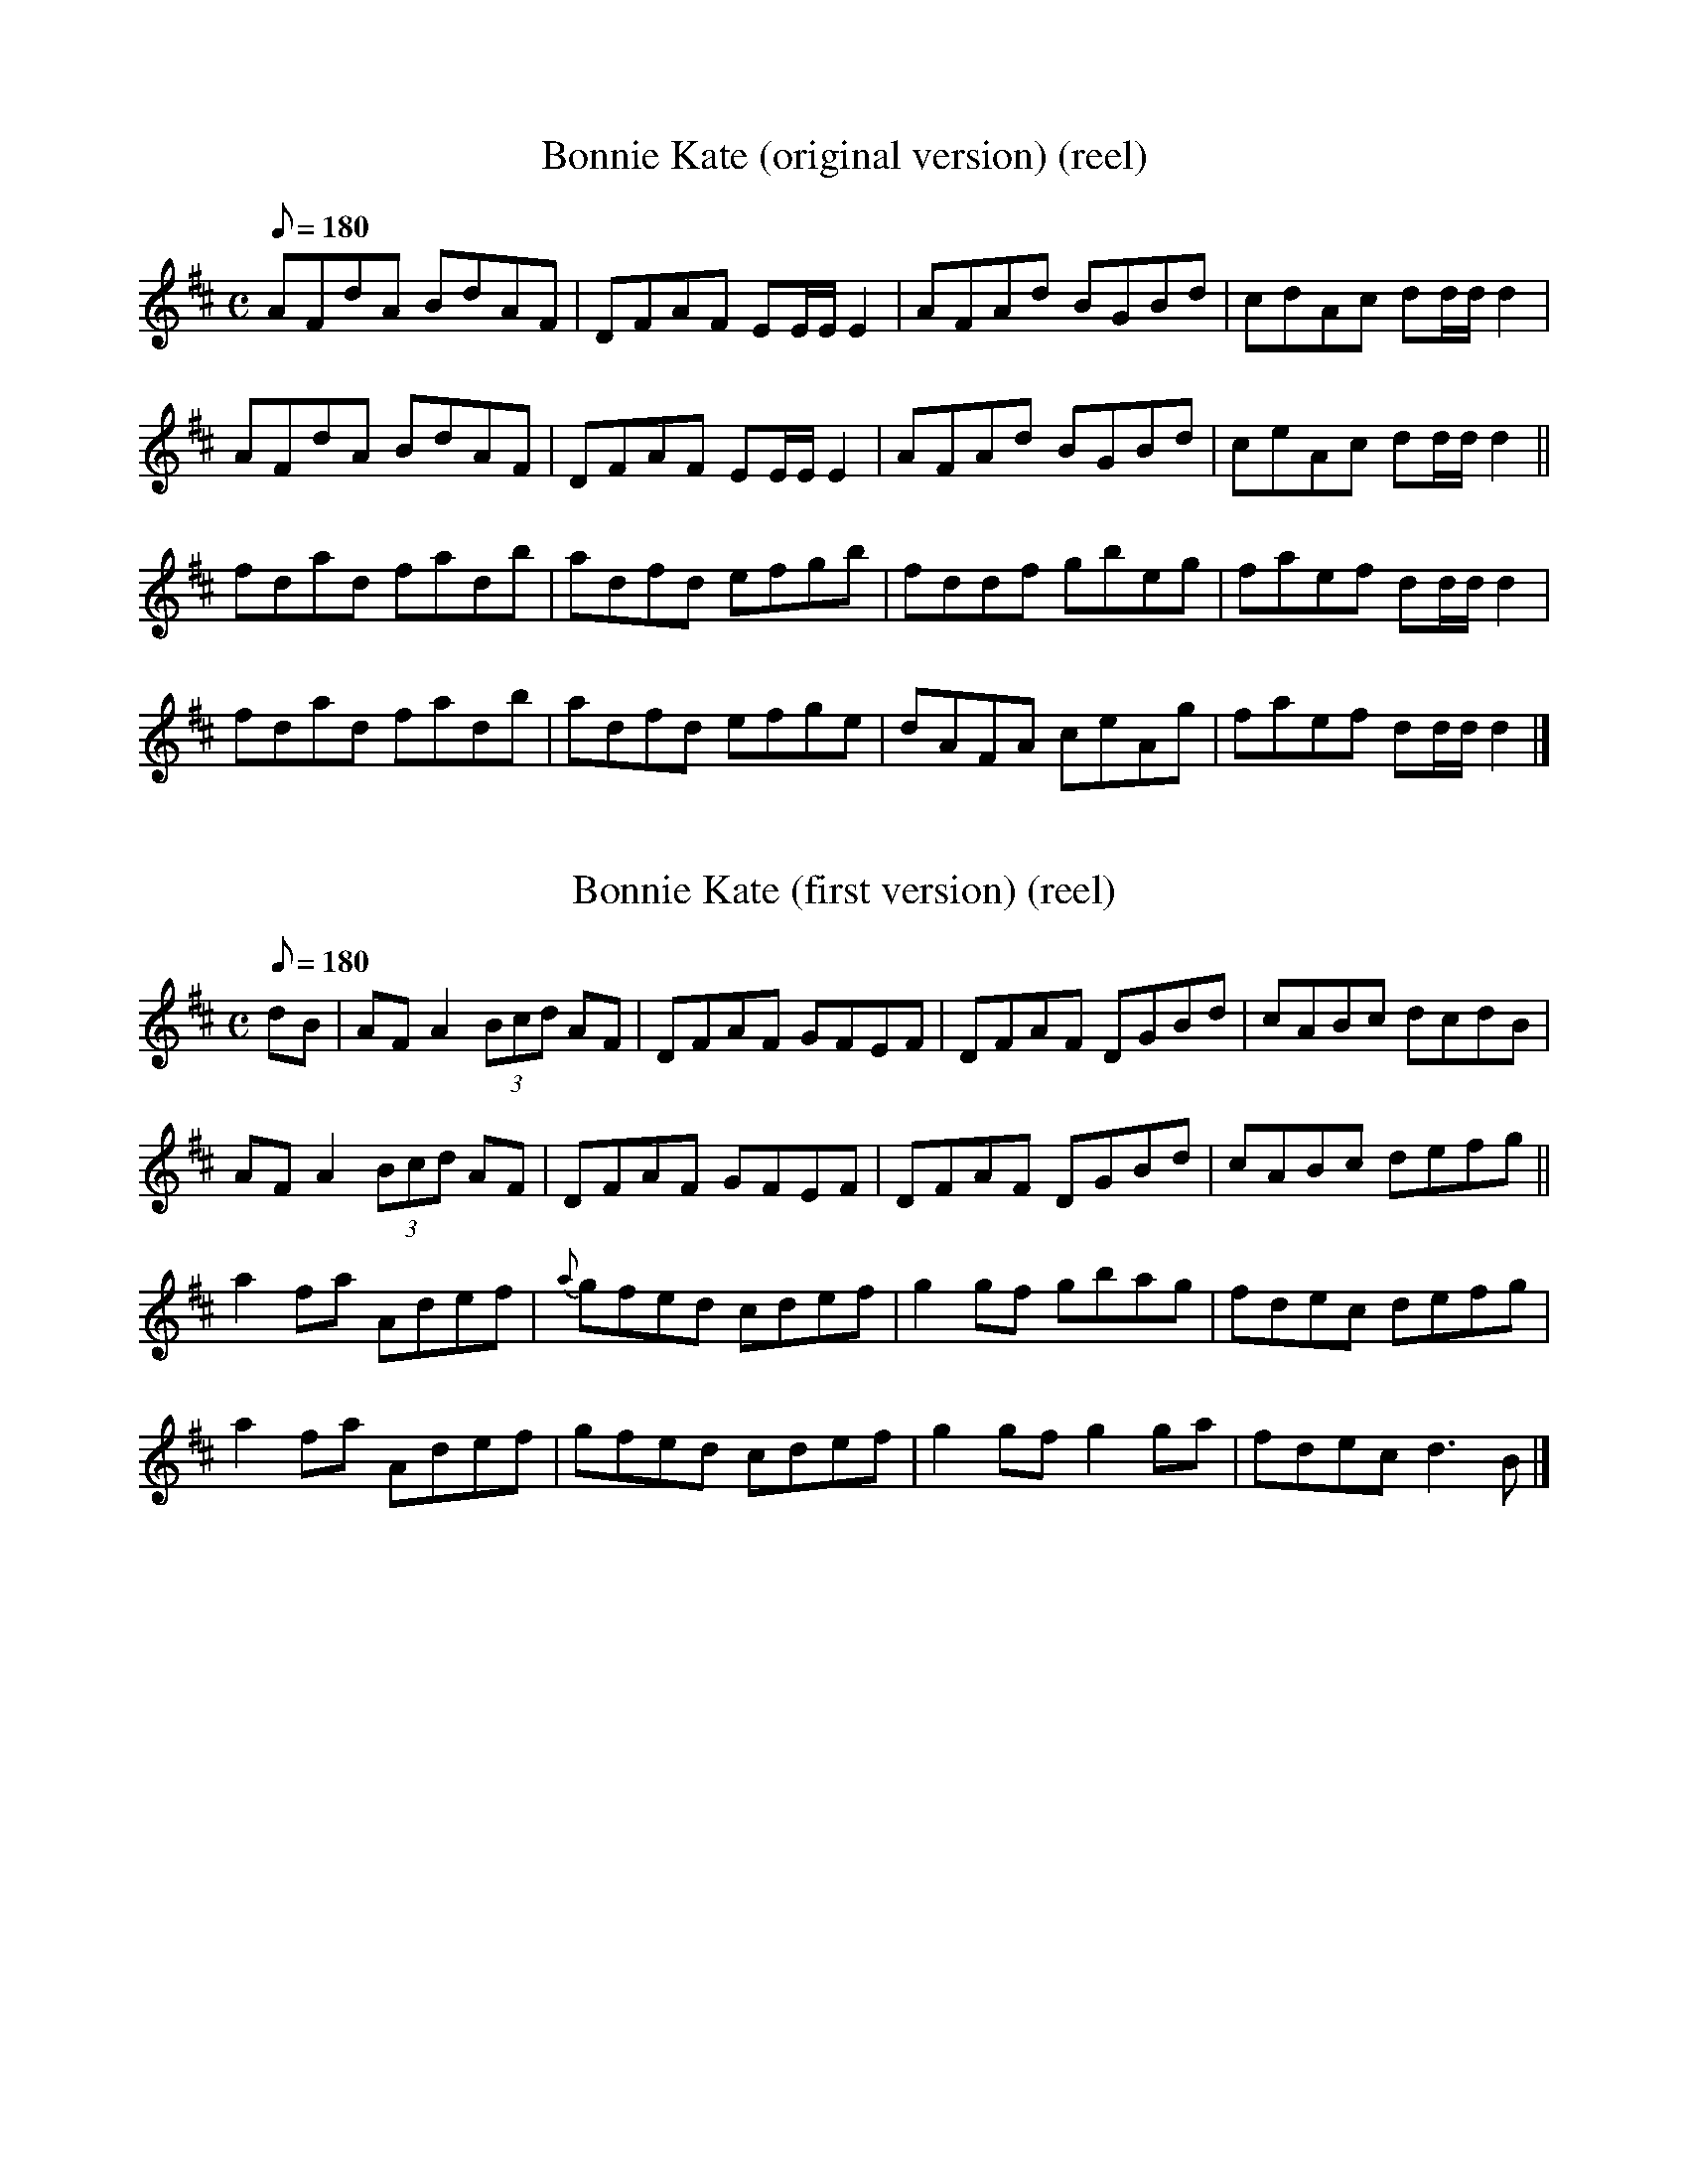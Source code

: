 X:19
T:Bonnie Kate (original version) (reel) 
B:CRE1.174 (Cait Bhoidheach - an bun-leagan)
F:file ID: cre.1/019bonny_k_Or
M:C
Q:180
R:reel
K:D
AFdA BdAF|DFAF EE/E/ E2|AFAd BGBd|cdAc dd/d/ d2|
AFdA BdAF|DFAF EE/E/ E2|AFAd BGBd|ceAc dd/d/ d2||
fdad fadb|adfd efgb|fddf gbeg|faef dd/d/ d2|
fdad fadb|adfd efge|dAFA ceAg|faef dd/d/ d2|]

%%%

X:18
T:Bonnie Kate (first version) (reel) 
B:CRE1.175 (Cait Bhoidheach - an chead leagan)
F:file ID: cre.1/018bonny_k1
M:C
Q:180
R:reel
K:D
dB|AFA2 (3Bcd AF|DFAF GFEF|DFAF DGBd|cABc dcdB|
AFA2 (3Bcd AF|DFAF GFEF|DFAF DGBd|cABc defg||
a2fa Adef|{a}gfed cdef|g2gf gbag|fdec defg|
a2fa Adef|gfed cdef|g2gf g2ga|fdec d3B|]

%%%

X:20
T:Bonnie Kate (second version) (reel) 
B:CRE1.176 (Cait Bhoidheach - an dara leagan)
F:file ID: cre.1/020bonny_k2
M:C
Q:180
R:reel
K:D
A2dA BdAF|DFAF EA,CE|DFAF GBed|ceAc d3B|
"5"ADFA (3Bcd AF|DFAF EA,CE|DFAF GBed|ceAB d3 B/c/|
"9"(3dcB (3cBA BAGF|(3GFE (3FED EA,CE| DFAF GBed|ceAc ~d3B|
"13"AF (3FFF DF (3FFF|AF (3FFF EA,CE|DFAF GBed|ceAc defg||
"17"(3aba fd Adef|g3e cdef|(3gag fa gbag|fgfe defg|
"21"(3aba fd Adef|g3e cdef|g2-gf gbag|fgfe defg|
"25"(3aba fd Adef|g3e cdef|(3gag fa gbag|fgfe defg|
"29"(3aba fd Adfd|Adfd cdef|gfed cbag|fgfe dcdB||
"33"AFGA (3BcB AG|EA,DF EA,CE|DFAF GBed|ceAc dcdB|
"37"AF (3FFF DF (3FFF|dF (3FFF EA,CE|DFAF GBed|ceAc d3 B/c/|
"41"(3dcB cA BAGF|(3GFE (3FED EA,CE|DFAF GBed|ceAc d3B|
"45"~A2 df edcB|AGFD EA,CE|DFAF GBed|ceAc defd||
"49"ad (3ddd bd (3ddd|ad (3ddd cdef|(3gag fa gbag|fgfe defd|
"52"ad (3ddd bd (3ddd|ad (3ddd cdef|gfed cbag|fgfe defd|
"56"ad (3ddd bd (3ddd|ad (3ddd cdef|g2-gf gbag|fgfe defd|
"60"ad (3ddd bd (3ddd|ad (3ddd cdef|gfed cbag|fgfe d3 z|]

%%%

X:129
T:Micky O'Callaghan's Favorite (h'pipe) 
B:CRE1.214 (Rogha Mhici Ui Cheallachain)
F:file ID: cre.1/129micky_o
Q:150
M:4/4
R:hornpipe
L:1/8
K:D
fe|dBAB defe|dBAB defg|afbf afdf|(3efe ee egfe|
dBAB defe|dBAB defg|afbf afdf|(3efe dc d2:|
fa|b2bb bafa|a2ab afdf|g2g2 (3fgf ed|Beee egfe|
dBAB defe|dBAB defg|afbf afdf|(3efe dc d2:|

%%%

X:117
T:Lord Wellington (reel) 
B:CRE1.199 (Tiarna Wellington)
F:file ID: cre.1/117lord_w
N:First part is "Galway Rambler" / "Paddy Finlay's Favorite"
Q:180
M:4/4
R:reel
L:1/8
K:G
G2dG eGdB|G2dB AGEF|G2DG BGBd|gedB AGEF|
G2dG eGdB|G2dB AGEF|GB (3AGF G2AB|gedB AGE2||
gfed eB~B2|gfga bgeg|~g2fg eB~B2|gedB AG E2|
~g2fg egfa|gfga bgeg|g2gf gbaf|gedB AG E2|]

%%%

X:192
T:Tailor's Thimble (reel), The 
B:CRE1.125 (Mearacan an Tailliura)
F:file ID: cre.1/192tail_t
N:1:Other sources show this tune as Am rather than Amix as here.
I prefer Am. The audio file for this tune contains both versions.
N:2:Although repeats are shown, I have a feeling that they might
not be correct.
R:reel
Q:180
M:C
K:D
"A modal"
AB|:cAAG A2dB|cA~A2 dBGB|cAAG ABcd|efge dBGB|
cAAG A2dB|cA~A2 dBGB|cAAG ABcd|efge dBGB:|
b2gb a2ga|bage dega|b2gb abg2|bage dBdg|
b2gb abg2|bage dBdg|bg~g2 ag~g2|efge dBGB:|

%%%

X:50
T:Drag Her Around the Road (reel)
T:The Pullet 
B:CRE1.112 (Tarraing thar timpeall an Bhotair i)
F:file ID: cre.1/050drag
R:reel
Q:180
M:4/4
L:1/8
K:Em
GA|BEED E2DE|GEDB, D2GA|BEED E2DE|GABG A2:|
BA|G2GF GBdB|cBAB cdec|B2GB GBdB|GABG AGEF|
DG~G2 GBdB|cBAB cdea|gedB cdge|dBGB A2|]

%%%

X:26
T:Boys of Thomastown, The  
B:CRE1.014 (Buachailli Bhaile Mhic Anndain)
F:file ID: cre.1/026boys_th
Q:160
L:1/8
M:6/8
R:jig
K:G
A/B/|cBA GED|EDE GED|B2B BAG|EAA ABc|
BAB GED|EDE GED|B2G AGE|GAG G2:|
A|BAG Bcd|(3efg e dBG|ABA BAG|EAA ABc|
BAG Bcd|(3efg e dBG|A2A AGE|GAG G2:|

%%%

X:86
T:Humors of Kesh, The  
B:CRE1.002 (Plearaca na Ceise)
F:file ID: cre.1/086hu_kesh
N:a/k/a/ "Jackson's", "Tempest"
Q:160
L:1/8
M:6/8
R:jig
K:G
d/c/|BAG Bcd|e2d efg|dcB gdB|AGA ABc|
BAG Bcd|e2d efg|dcB gdB|cAF G2:|
B/d/|gfg bag|fed ^cde|dcB gdB|AGA ABd|
gfg bag|fed ^cde|dcB gdB|cAF GBd|
gfg bag|fed gfg|dcB gdB|A2G ABd|
gfg bag|fed gfg|dcB gdB|cAF G3|]

%%%

X:160
T:Primrose Glen, The  
B:CRE1.005 (Gleanntan na Samhaircini)
F:file ID: cre.1/160prim_g
Q:160
L:1/8
M:6/8
R:jig
K:G
B/A/|GEF G2A|BAG ABd|edd gdd|edB dBA|
GEF G2A|BAG ABd|edd gdB|AGF G2:|
d|g3 efg|afd edB|Add edd|ed^c def|
g3 a3|bag fgf|edc BcB|AGF G2:|

%%%

X:21
T:Boring the Leather  
B:CRE1.006 (Tolladh an Leathair)
F:file ID: cre.1/021boring_L
Q:160
L:1/8
M:6/8
R:jig
K:G
d|cAG A2G|FDE F2d|cAA BAG|Ade (3gfe d|
cAG (3ABA G|FDE F2G|Add fdd|1 ecA G2:|\
[2 ecA G3||
|:Add fdd|cAB cAG|Add fdd|ecA G3|
Add fdd|cAG cde|fag ecA|AGF G3:|

%%%

X:29
T:Buck in the Wood, The  
B:CRE1.015 (Boc sa gCoill)
F:file ID: cre.1/029buck_w
%Q:160
L:1/8
M:6/8
R:jig
K:G
d|BGB dBG|cAG FGA|BGB dBG|cAF G2A|
"5"BGB BGB|AFA AFA|def gdB|cAF G2||
A|"9"GBd ded|cAG FGA|GBd GBd|cAF G2d|
"13"G2d ded|cAG FGA|def gdB|cAF G2||
A|"17"BGB dBG|cAG FGA|BGG dBG|cAF G2A|
"21"BGB dBG|cAG FGA|d2e fdB|cAF G3|]

%%%

X:150
T:Old Tipperary Jig, The  
B:CRE1.016 (Sean-Tiobrad Arann)
F:file ID: cre.1/150old_tipp
Q:160
L:1/8
M:6/8
R:jig
K:G
d|:cAG G3|AAA GFG|cAG GFG|(3ABc A FGA|
cAG G3|(3ABA A GGG|fdd edd|fdd cAG:|
GBd g3|gag g2f|dgg gfg|a2g fga|
bag agf|gfe f2e|dcA d2e|(3gfe d cAG:|

%%%

X:81
T:High Part of the Road, The  
B:CRE1.018 (Ard an Bhothair)
F:file ID: cre.1/081high_p
N:"I named this one myself." - B.Breathnach.
"And many another!" - B.Black
Q:160
L:1/8
M:6/8
R:jig
K:G
B3 cBc|ded cAG|F3 DEF|DGG (3EFG A|
B3 cBc|dcA (3B^cd e|(3gfe d cAG|1 G3 G2A:|\
[2 GAG GBd||
|:g3 dgg|gfg bag|f3 d(3efg|afd cAG|
g3 dgg|gfg b2a|f2d cAG|AGG GBd:|

%%%

X:110
T:Let's Be Drinking!  
B:CRE1.017 (Bimid ag Ol is ag Pogadh na mBan)
F:file ID: cre.1/110lets_b
N:Second half of the Gaelic (after 'is') means "kissing
the women" (in case you were wondering)
Q:160
N:F's in measures 10 and 14 are "piper's F's"
L:1/8
M:6/8
R:jig
K:G
A|DGG B3|cBc d2A|DGG B2d|cAG AGF|
DGG B3|cBc def|gbg afd|cAG G2:|
A|G(3B^cd g3|gfd f3|GBd g3|gfd cAG|
GBd g3|abg f2g|abg afd|cAG G2:|

%%%

X:133
T:Monk's Jig, The 
T:Reverend Brother's Jig, Did You See My Man Looking for Me?
B:CRE1.021 (Port an Bhrathar)
F:file ID: cre.1/133monks
Q:160
L:1/8
M:6/8
R:jig
K:Am
e/d/|cAA c2e|dcd e2e|AAA c2e|dcA A2G|
EAA c2e|dcd e2a|aba ged|cAA A2:|
(3B/^c/d/|eaa aba|ge^f ged|eaa aaa|ge^f g3|
eaa a2a|aba ged|cde e2d|cAA A2:|

%%%

X:148
T:Old John's  
B:CRE1.022 (Port Shean tSeain)
F:file ID: cre.1/148old_j
Q:160
L:1/8
M:6/8
R:jig
K:Am
e/d/|cAA cAA|GE^F GAB|cAA A2G|Add ded|
cAA cAA|GE^F GAB|cde e2d|1 cAA A2:|\
[2 cAA A3||
|:e^fg eaa|ged cAA|e^fg eaa|bag a3|
e^fg eaa|ged cAA|cde e2d|cAA A2:|

%%%

X:119
T:Lucy McKenna's  
B:CRE1.025 (Luighseach Nic Cionnaith)
F:file ID: cre.1/119lucy_mc
Q:160
L:1/8
M:6/8
R:jig
K:Am
A/B/|cBA ABA|AGE G2A|cBA Bcd|eaa ged|
c2A ABA|AGE G2A|Bcd edc|cAA A2:|
d|eaa ged|eaa ged|cde ged|cde ged|
eaa ged|eaa ged|cde ged|cAA A2:|

%%%

X:51
T:Drimcong Jig, The  
B:CRE1.026 (Droim Chonga)
F:file ID: cre.1/051drim
Q:160
L:1/8
M:6/8
R:jig
K:Am
AAA edB|de^f gfg|AAA edB|dge dBG|
AAA edB|de^f g2a|bag age|dge dBG:|
e^fg aga|bag a3|e^fg aga|bga ged|
e^fg aga|bag a2e|de^f g2e|dge dBG:|

%%%

X:64
T:Gander at the Pratie Hole, The  
B:CRE1.030 (Gandal i bPoll na bhFatai)
F:file ID: cre.1/064gander
Q:160
L:1/8
M:6/8
R:jig
K:G
"D modal"
A/G/|FAD FAD|GFG EFG|FAD FAD|GED D3|
FAD FAD|GFG EFA|fed e^cA|GED D2:|
|:F/G/|Add ded|cAB cAG|Add ded|cAB c2c|
Add ded|cAB cde|fed e^cA|GED D2:|

%%%

X:90
T:Hurlers' March, The  
T:Humors of Ballyloughlin 
B:CRE1.032 (Mairseal na nIomanaithe)
F:file ID: cre.1/090hurl_m
N:No source given in CRE but this sounds like a piper's setting.
Q:160
L:1/8
M:6/8
R:jig
K:G
"D modal"
(3ABA A AGE|GED D3|cBc ded|cAG FED|
(3ABA A AGE|FG2 cGE|D3 DFA|1 D3 D3:|\
[2 D3 D2||
|:B|"9"c3 cBc|cAG ABc|d2e d2e|dcA (3DEF G|
cBc dcB|cAG FGE|D3 DFA|D3 D2:|
|:g|"17"fdd fed|fdd fed|c2d fed|(5B/^c/d/e/f/ gfd|
fdd fed|fdd fed|(5B/^c/d/e/f/ gag|edd d2:|
|:c|"25"A2D A2G|F3 FED|E3 EFD|EDE EFG|
(4A/B/A/D/ A2G|F3 GEA|D3 DFA|1 D3 D2:|2 D6|]

%%%

X:167
T:Regan's  
B:CRE1.035 (Port an Riaganaigh)
F:file ID: cre.1/167regans
Q:160
L:1/8
M:6/8
R:jig
K:D
B|AFF dFF|AFF dFF|G2B F2A|GEE E2B|
AFF dFF|AFF dFF|GFG BAG|FDD D2:|
g|fed edc|dcB AFD|G2B F2A|GEE E2g|
fed edc|dcB AFD|G3 BAG|FDD D2:|

%%%

X:153
T:Padraic Mac Giollarnath  
B:CRE1.044 (same)
F:file ID: cre.1/153padr_mac
Q:160
L:1/8
M:6/8
R:jig
K:D
A2d =cAG|Add =cAG|GFD DED|GFE DED|
A2d =cAG|Ad^c d2e|fed =cAG|1 Add d3:|2 Add d2||
|:e|f2f fed|efe f2e|d^cd def|edB ABd|
f2f fed|efe efg|fed cAG|Ad^c d2:|

%%%

X:204
T:Tynagh Jig, The 
T:Delaney's
B:CRE1.045 (Port Tineatha)
F:file ID: cre.1/204tynagh
Q:160
L:1/8
M:6/8
R:jig
K:G
"D modal"
(3D/E/G/|A2A DED|AFA dcA|GEE cEE|G2E DEG|
A2A DED|AFA dcA|GEE cEE|DED D2:|
B|Adc ABd|ecA dcA|GEE cEE|G2E DEG|
Adc ABd|ecA dcA|GEE cEE|DED D2:|

%%%

X:180
T:Sligo Jig, The 
T:(Trip to) Killavil 
B:CRE1.051 (Port Shligigh)
F:file ID: cre.1/180sligo
Q:160
L:1/8
M:6/8
R:jig
K:Em
d/^c/|:BEE BEE|Bdf edB|BAF FEF|D2F dBA|
BEE BEE|Bdf edB|BFF dFF|FED E3:|
e2f g2e|faf edB|BAF FEF|D2F dBA|
e2f g2e|faf edB|BAF dFF|FED E3:|

%%%

X:82
T:Horseshoe, The  
B:CRE1.052 (Cru Capaill)
F:file ID: cre.1/082horse
Q:160
L:1/8
M:6/8
R:jig
K:Em
B3 B2G|BGE G3|G3 GBd|eAA ABc|
BcA BcA|BGE G2A|Bcd ecA|GEE DEG:|
|:A3 ABA|GEE DED|GED c2A|GEE DEG|
A2GA2G|GED DEG|Bcd ecA|GEE DEG:|

%%%

X:142
T:Munster Shanachie, The  
B:CRE1.054 (Seanchai Muimhneach)
F:file ID: cre.1/142munst_s
Q:160
L:1/8
M:6/8
R:jig
K:Em
BAB EFE|BAF B^cd|BAB EFE|BAF F2E|
BAB EFE|BAF B^cd|A2A dAF|AFE F2E:|
gfe fed|edB BAF|BAB EFE|BAF F2E|
gfe fed|edB BAF|A2A dAF|AFE F2E:|

%%%

X:128
T:Mary Brennan's Favorite  
B:CRE1.055 (Rogha Mhaire Ni Bhraonain)
F:file ID: cre.1/128mary_b
Q:160
L:1/8
M:6/8
R:jig
K:G
G2E D3|E2F G2B|A2G E2F|G2B d2c|
B2D D3|E2F G2B|A2G E2F|1 G3 G3:|\
[2 G3 G2||
|:A|B3 B2A|B2c dcB|A3 A2G|A2B c2A|
B3 B2A|B2c d2B|A2G E2F|G3 G2:|

%%%

X:57
T:Elizabeth Kelly's  
N:aka Humors of Kilclogher
B:CRE1.056 (Eilis Ni Cheallaigh)
F:file ID: cre.1/057eliz_k
Q:160
L:1/8
M:6/8
R:jig
K:Am
GFE c2E|G2E E^FE|DED D2E|GED D2E|
GFE c2E|G2E DEG|A3 BAG|1 A3 A3:|2 A3 A2||
|:B|c2B c2d|eAA A2c|BAG GAB|dBG GAB|
c2B c2d|eAA A2c|BAG GAB|A3 A2:|

%%%

X:152
T:Paddy McFadden's  
B:CRE1.058 (Cis Ni Liathain)
F:file ID: cre.1/152paddy_mc
N:The Gaelic title is a woman's name ("Ciss Lennon" is the one
usually given, although "Kitty Lyons" would probably be more accurate).
The present title is the one supplied for this tune in another collection
(Goodman).
Q:160
L:1/8
M:6/8
R:jig
K:Am
g/^f/|:e2A ABA|e2^f g2f|e2A ABA|G2A Bcd|
e2A ABA|e2^f g2f|e^fe e2d|B2A A3:|
e2a a2g|e2^f g2f|e2a a2g|e2d Bcd|
e2a a2g|e2^f g2f|e^fe e2d|B2A A3:|

%%%

X:1
T:Achreidh Jig, The 
B:CRE1.059 (Port an Achreidh)
F:file ID: cre.1/001achr
N:Achreidh is a region of East Galway (PdG)
Q:160
L:1/8
M:6/8
R:jig
K:C
"D modal"
A/G/|:F2D EFG|A2B c2A|dcA Bcd|edc A2G|
F2D EFG|A2B c2A|dcA G2E|DED D3:|
dcA Bcd|efg e2f|dcA Bcd|edc A2B|
dcA Bcd|efg e2f|dcA G2E|DED D3:|


%%%

X:17
T:Bob and Joan (Stoneybatter)  
B:CRE1.063 (Bothar na gCloch)
F:file ID: cre.1/017bob_joan
N:The Gaelic means "Stony Road", which is exactly what 'Stoneybatter'
means. I'm not sure which came from which but in any event "Bob and Joan"
works better because there's another unrelated "Stoney Batter" in CRE4.
Q:160
L:1/8
M:9/8
R:slip jig
K:G
B2F G2E G2A|B2F G2E FGA|B2F G2E F2E|D3 F2D F2A:|
G3 B2G d3|G3 A2G FED|G3 B2G d3|e2c A2G FGA:|

%%%

X:58
T:Elizabeth Kelly's Delight (sj) 
B:CRE1.068 (Aoibhneas Eilis Ni Cheallaigh)
F:file ID: cre.1/058eliz_kd
Q:160
L:1/8
M:9/8
R:slip jig
K:Am
A3 ABA AGE|A3 G2E DEG|A3 ABA AGE|G3 G2E DEG:|
c3 BAG A2E|c3 BAG DEG|c3 BAG A2E|G3 G2E DEG:|

%%%

X:206
T:Walsh's (reel) 
B:CRE1.070 (Ril an Bhreathnaigh)
F:file ID: cre.1/206walsh
Q:180
L:1/8
M:4/4
R:reel
K:G
G2BG DGBG|DGBG dGBG|ABAG ABcd|(3efg fa gedB|
G2 BG DGBe|dBGB d2 ef|(3gfe fd ecAG|(3FED EF G2||
ef|g2 bg dgbg|f2 af dfaf|g2 bg dgbg|fdef gdBd|
g2 bg dgbg|(3fef af dfaf|bgaf gfed|egfa g2 z2||

%%%

X:131
T:Mistress of the House (reel), The 
B:CRE1.071 (Maistreas an Ti)
F:file ID: cre.1/131mistr_h
Q:180
L:1/8
M:4/4
R:reel
K:G
D|GABG c2BA|GBdg efdB|GABG A3z|eAcA EAA>D|
GABG c2 BA|GBdg efdB|G2 GB A2 Ac|BGdG BG G2||
gfeg fe d2|efge dcBA|GABG A3 z|eAcA eAA>A|
gfeg fe d2|efge dcBA|G3c A3c|BGdG BG G2|]

%%%

X:15
T:Blacksmith (reel), The 
B:CRE1.073 (Ril an Ghabha)
F:file ID: cre.1/015blacks
Q:180
L:1/8
M:4/4
R:reel
K:G
dBB2 dBGB|dBB2 ABcA|dBB2 dB (3GAB|cABG ABcA:|
G2 BG DGBG|G2 BG ABcA|G2 BG DGBG|cABG ABcA:|

%%%

X:38
T:Colonel Rogers (reel) 
B:CRE1.078 (Coirneal Mhac Ruaidhri)
F:file ID: cre.1/038col_rog
Q:180
L:1/8
M:4/4
R:reel
K:G
G2dB cAFA|GABc dBcA|G2dB cAFA|GB (3AGF G2DG|
GABd cAFA|GABc defg|afge fdcA|GB (3AGF G2||
ag|fdge fdcA|dggf gbag|fdge fdcA|GBAF G2 ag|
fdge fdcA|dggf g2 ag|f2 eg fdcA|GB (3AGF G3 z||

%%%

X:70
T:Girls of the County Mayo (reel), The 
N:aka Paddy's Gone to France
B:CRE1.080 (Gearrchailiu Chontae Mhuigheo)
F:file ID: cre.1/070girls_cm
Q:180
L:1/8
M:4/4
R:reel
K:G
eBB2 eBdB|A2GA Bdd2|eBB2 eBdB|A2GA BGG2|
eB B2 eBdB|A2 GA Bd d2|eB B2 eBdB|A2 GA BG G2||
gbag egde|g2 ag ea a2|gbag egdB|ABGA BG G2|
gbag egde|g2 ag ea a2|bgag egdB|ABGA BG G2||

%%%

X:56
T:Elizabeth Brogan's (reel) 
B:CRE1.082 (Eilis Ni Bhrogain)
F:file ID: cre.1/056eliz_b
Q:180
L:1/8
M:4/4
R:reel
K:G
GABG AGAB|GEE2 GED2|GABG AGAB|GEDE G2GD|
GABG AGAB|GE E2 GE D2|GABG AGAB|GEDE G3||
D|G2 Bd edge|dB B2 dBAB|G2 Bd edge|dBAG EG G2|
G2 Bd edge|dB ~B2 dega|bgag efge|dBAG EG G2|]

%%%

X:40
T:Connacht Heifers (reel), The 
B:CRE1.089 (Budogai Chonnacht)
F:file ID: cre.1/040conn_h
Q:180
L:1/8
M:4/4
R:reel
K:G
FEFG A2BG|A2BG AGFD|FEFG AGG2|DGG2 AGG2|
FEFG A2 BG|A2 BG AGFD|FEFG AG G2|DG G2 AG G>||
g|fde^c d3=c|A2 BG (3AB^c de|fde^c d2 cA|BG G2 AGFD|
fde^c d3=c|A2 BG (3AB^c de|fefd edcA|BG G2 AGFD||

%%%

X:184
T:Sore Foot (reel), The 
B:CRE1.092 (Chois Tinn)
F:file ID: cre.1/184sore_f
Q:180
L:1/8
M:4/4
R:reel
K:Am
EG|AcBG AEE2|GABG A2EG|(3ABc BA GEDE|GEDE G2EG|
AcBG AE E2|(3ABc BG A2 EG|(3ABc BA GEDE|GEDE G2||
Bd|e2 dg eA A2|e2 dB GABd|e2 de gedB|(3cBA (3BAG AGEd|
e2 dg eA A2|e2 dB GABd|e2 de gedB|(3cBA (3BAG AGEG||

%%%

X:27
T:Brian o Laimhin (reel) 
B:CRE1.095 (same)
F:file ID: cre.1/027brian
Q:180
L:1/8
M:4/4
R:reel
K:G
G2Bd gedB|GBdB cBAB|G2Bd gfga|bage dBAB:|
(3efe eB dedB|(3efe eB dBAB|(3efe eB dega|bage dBAB:|

%%%

X:199
T:Tommy O'Dea's (reel) 
B:CRE1.098 (Ril Thomaisin Ui Dheaghdha)
F:file ID: cre.1/199tommy_o
Q:180
L:1/8
M:4/4
R:reel
K:G
BGAG EGDG|EAAG A2GA|BGAG EGDG|EGG2 EGG2:|
G2 Bd eddc|BGdG BAAB|G2 Bd eddc|BGdG BGGD|
G2 Bd eddc|BGdG BAAB|G2 Bd edef|gbaf gedc||

%%%

X:146
T:New Policeman (reel), The 
B:CRE1.099 (Garda Nua)
F:file ID: cre.1/146new_p
N:Many different names for this tune but "Belles of Tipperary" isn't 
one of them!
Q:180
L:1/8
M:4/4
R:reel
K:G
B3G A2GE|D2BG AEED|B2BG A2Bc|dBAc BGG>A|
B3G A2 GE|D2 BG AEED|B2 BG A2 Bc|dBAG EG G2||
g2 gf g2 dg|e2 dg egde|g2 (3gfg g2 ag|ea a2 agef|
g2 gf g2 dg|e2 dg eg d2|eggf ge d2|eaaf gedc||

%%%

X:127
T:Mama's Pet (reel) 
B:CRE1.106 (Peata Mamai)
F:file ID: cre.1/127mamas_p
N:One of many tunes by this name.
Q:180
L:1/8
M:4/4
R:reel
K:Am
A2BA GEDE|G2BG dGBG|(3ABA BA GED2|Beed B2A2:|
eAcA eA A2|BAGA Bc d2|eAcA eA A2|Beed B2 A2|
eAcA eA A2|BAGA Bc d2|eged BAGA|(3B^cd ef gedB||

%%%

X:44
T:Crooked Reel, The 
B:CRE1.107 (Ril Cam)
F:file ID: cre.1/044crooked
N:aka "Follow me Up (Down) to Carlow" 
Q:180
L:1/8
M:4/4
R:reel
K:Am
(3ABA AG E^FG2|AGAB cded|BA (3B^cd eaa^f|(3g^fe dB BAdB|
(3ABA AG E^F G2|AGAB cded|BA (3B^cd eaa^f|(3g^fe dB BA A2||
egdg egd>c|BG G2 Bc d2|egdg eaa^f|(3g^fe dB BA A2|
age^f gedB|(3cBA (3BAG E^FGB|AGAB cde^f|(3g^fe dB BA A2||

%%%

X:196
T:Tom Dowd's Favorite (reel) 
B:CRE1.115 (Rogha Thomais Ui Dhubhda)
F:file ID: cre.1/196tom_d
Q:180
L:1/8
M:4/4
R:reel
K:Am
GA|BEE2 GEDE|GEDE G3A|BEE2 GED2|BcdB A2GA|
BE E2 GEDE|GEDE G3A|BE E2 GE D2|BcdB A2||
E^F|G2 G2 GBdB|G2 GB AGED|G2 G^F GABd|gedB AGE^F|
G2 G2 GBdB|G2 GB AGED|G2 G^F GABd|gecB A2||

%%%

X:80
T:Hen and Her Clutch (reel), The 
B:CRE1.117 (Chearc is a hAl)
F:file ID: cre.1/080hen_c
N:aka "Hen and Her Brood"
Q:180
L:1/8
M:4/4
R:reel
K:Am
A3c B3G|A2 a^f ged2|B2Ac BEE2|G3A BcdB|
A3c B3G|A2 a^f ge d2|B2 Ac BE E2|G3A Bc d2||
e^fge a3g|e^fga ge d2|e^fge a2 (3bag|agge d3 z|
e^fge a3g|e^fga ge d2|e^fge a2 (3bag|agge d4|]

%%%

X:39
T:Congress (reel), The 
B:CRE1.122 (Chomhdhail)
F:file ID: cre.1/039cong
Q:180
L:1/8
M:4/4
R:reel
K:Am
(3B^cd|eAA^F A2 (3B^cd|eaag e3d|eAA2 ^fAA2|BAGA Bcd^f|
eAA^F A2 (3B^cd|eaag e2 dB|cBcd e2 ed|cABG A2:|
(3B^cd|eaab a3g|eaag e2 dg|e2 dg e2 dg|egga ge d2|
eaab a3g|eaag e2 dB|cBcd e2 ed|cABG A2:|

%%%

X:132
T:Moheravogue (reel), The 
B:CRE1.123 (Mothar Riabhogach)
F:file ID: cre.1/132moher
N:Amaze your session pals by learning this tune just so you can use 
its translated name, i.e. "Tree-Cluster of the Tit-Larks" (according 
to Prof. P.W.Joyce, who should know) Also a place name in Co. Leitrim [PdG]
Q:180
L:1/8
M:4/4
R:reel
K:Am
EAAB cBce|dBB2 gBB2|EAAB cBce|dBGA BAA2|
EAAB cBce|dB B2 gB B2|A3B cBce|dBGA BA A2||
eaag abag|e^fga gedg|eaag aba^f|geGA BA A2|
eaag abag|e^fga gfga|gAAB cbce|dBGA BA A2||

%%%

X:181
T:Sligo Maid (reel), The 
B:CRE1.124 (Gearrchaile Shligigh)
F:file ID: cre.1/181sligo_m
Q:180
L:1/8
M:4/4
R:reel
K:Am
A2BA (3B^cd e^f|gedB AGE^F|G2DB, G,A,B,D|DEGA BAGB|
A2 BA (3B^cd e^f|gedB AGEG|BGA^F GEDB,|1 DEGA BAdB:|\
[2 DEGA BA A2||
(3|:aba gb a2 ga|(3bag (3ag^f gedg|egg^f gage|dg g2 dgbg|
eaag a2 ga|(3bag (3ag^f gedg|egge dcBd|gedB BA A2:|

%%%

X:134
T:Morrison's (reel) 
B:CRE1.140 (Ril Ui Mhuirgeasa)
F:file ID: cre.1/134morr_R
Q:180
L:1/8
M:4/4
R:reel
K:D
dDD2 FAdf|g2fg efdB|ADD2 FAA2|(3Bcd ec d3z|
dD D2 FAdf|g2 fg efdB|AD D2 FA A2|(3Bcd ec d3A||
defg adfd|(3Bcd ec dcBA|defg adfd|(3Bcd ec d3A|
defg adfd|(3Bcd ec dcBA|defg abag|(3fgf ec d3z||

%%%

%%titletrim
X:97
T:Killaval (Fancy) (reel), The
B:CRE1.147 (Cill Abhaill)
F:file ID: cre.1/097kill_f
Q:180
L:1/8
M:4/4
R:reel
K:D
D2AD BDAD|D2AD BDAD|E2BE dEBE|E2BE dBAF|
D2 AD BDAD|D2 AD BDAD|GFEF GABc|1 defd BdAf:|\
[2 defd BdAB||
|:d2 fd Adfd|g2 fg edBc|d2 fd Adfd|g2 fg e2 e2|
d2 fd Adfd|g2 fg edBc|dcBA Bcde|1 (3fga ed BdAB:|\
[2 (3fga ed BdAF||

%%%

X:189
T:Stony Steps (reel), The 
B:CRE1.149 (Cheim Cloiche)
F:file ID: cre.1/189stony
S:Treasa Potts
Q:180
N:Incorrect key signature (one sharp) in source.
L:1/8
M:4/4
R:reel
K:D
A2AB AFdF|AFdf edBd|FAAA BAGF|GEAG FDD2|
A2 AB AFdF|AFdf edBd|FA A2 BAGF|GEAG FD D2||
fedc defg|afbf afeg|defc dBAF|GEAG FD D2|
(3gfe dc defg|a2 bf afeg|fded fded|faag fedB||

%%%

X:99
T:Kiss the Bride in Bed (reel) 
B:CRE1.150 (Tabhair Pog don Bhrideoig sa Leaba)
F:file ID: cre.1/099kiss_b
N:Close relative of "Dairy Maid"
Q:180
L:1/8
M:4/4
R:reel
K:D
dB|AFF2 AFdB|AFF2 GEE2|AFF2 AFDF|EDEF D2dB|
AF F2 AFdB|AF F2 GE E2|AF F2 AFDF|EDEF D2:|
AB|defg afdf|edfd eB B2|defg afdf|edef d2 AB|
defg afdf|edfd eB B2|defg a2 ag|fgef d2:|

%%%

X:141
T:Mungo Kelly (reel) 
B:CRE1.152 (Mungo o Ceallaigh)
F:file ID: cre.1/141mungo
Q:180
L:1/8
M:4/4
R:reel
K:Em
BA|GEBE GEDE|GEBE G2BA|GEDE G2Bd|efge d2BA|
GEBE GEDE|GEBE G2 BA|GEDE G2 Bd|efge d2||
BA|Bdef g2 fg|eaaf gfed|Bdef g2 fg|afge d2 BA|
Bdef g2 fg|eaaf g2 fg|afge defg|afge dBAB||

%%%

X:34
T:Cat that Ate the Candle (reel), The 
B:CRE1.153 (Cat d'Ith an Coinneal)
F:file ID: cre.1/034cat_cand
Q:180
L:1/8
M:4/4
R:reel
K:G
"D modal"
A2GB ADDE|FGAB c2dB|(3ABA GB AGAB|cAGE FEFG|
(3ABA GB ADDE|FGAB cAdB|(3ABA GB A3B|cAGE F3G||
Adde fedf|edce dcAd|Adde fefg|af (3gfe fde^c|
Adde fedf|edce dcAd|Adde f3g|afge fde^c|]

%%%

X:151
T:Over the Hill (reel) 
B:CRE1.158 (Thar an gCnoc)
F:file ID: cre.1/151over_h
Q:180
L:1/8
M:4/4
R:reel
K:D
D2FA D2FA|dfed cABc|d2cA (3Bcd AF|GBAF GFEF|
D2 FA D2 FA|dfed cABc|d2 cA (3Bcd AF|GBAG FD D2:|
a2 fd faaf|gfed cdef|a2 fd faaf|bgeg fddf|
a2 fd faaf|gfed cdef|afge fded|cAGE FD D2:|

%%%

X:25
T:Boys Of The Lough (reel), The 
B:CRE1.159 (Buachailli na Locha)
F:file ID: cre.1/026boys_L
%Q:180
L:1/8
M:4/4
R:reel
K:D
dB||AF (3FFF AFAB|defd efdB|AF (3FFF DF (3FFF|dF (3FFF EFGB|
"5"AF (3FFF AFAB|defd efdB|AF (3FFF dF (3FFF|GFEG FD (3EFG||
"9"AFGB ADFA|decd BcdB|AFDF AFDF|(3GFE FD EFGB|
"13"(3ABA GB ABcA|defd BcdB|AF (3FFF DF (3FFF|GFEG FDFE||
"17"Daag fgec|defd BcdB|AF (3FFF dF (3FFF|E3F E2 FE|
"21"Daag fgec|defd BcdB|AF (3FFF dF (3FFF|GFEG FD D2||
"25"Daag fgec|defd BcdB|AF (3FFF dF (3FFF|E3F E3D|
"29"(3fgf gf egfe|defd cdBc|AF (3FFF DF (3FFF|GFEG FD D2||

%%%

X:144
T:Music Club (reel), The 
B:CRE1.166 (Ceolchumann)
F:file ID: cre.1/144music_c
Q:180
L:1/8
M:4/4
R:reel
K:D
d2fA d2fA|d2fe dBB2|dBAF ABdf|afdf edBc|
d2 fA d2 fA|d2 fe dB B2|dBAF A2 dB|AGFE FD D2:|
fa a2 afdf|gfed cdef|g2 gf gbag|f2 af egfe|
dB B2 AF F2|DF F2 ABdf|afef dBAF|A2 ag fd d2:|

%%%

X:194
T:Thrush in the Storm (reel), The 
B:CRE1.167 (Smolach sa Stoirm)
F:file ID: cre.1/194thrush
N:Key signature in CRE (one sharp) is incorrect.
Q:180
L:1/8
M:4/4
R:reel
K:D
FAAF ABde|fgfe dBBe|dBAF ABAF|EGFE DBB2|
FAAF ABde|fgfe dBBe|dBAF ABde|fdad fd d2:|
fedf edBc|defd BAFA|DF F2 AF F2|edfd eB B2|
fedf edBc|defd BAFB|ABAF ABde|fdad fd d2:|

%%%

X:42
T:Cordal Reel, The 
B:CRE1.169 (Ril na Cordaile)
F:file ID: cre.1/042cordal
N:Cordal is a townland in Co. Kerry
Q:180
L:1/8
M:4/4
R:reel
K:D
(3ABc|d=cAG F2DE|FAGE F2ED|=cAAG F2EF|Ddd^c defe|
d=cAG F2 DE|FAGE FEED|=cBcd cAGB|Add^c d2||
de|fede fage|fedf a2 ge|fede fefg|age^c d2 de|
fede fage|fedf a2 fg|afge (3fgf (3efe|dcAB c2"_DC"||

%%%

X:156
T:Philip O'Beirne's Delight (reel) 
B:CRE1.170 (Aoibhneas Philip Ui Bheirn)
F:file ID: cre.1/156phil_ob
Q:180
L:1/8
M:4/4
R:reel
K:D
AG|:FD (3DDD FD (3DDD|EA, ~A2 EA, ~A2|FD (3DDD DFAF|GBec dBAG|
FD (3DDD FD (3DDD|EA,A,G, (3A,B,C DE|(3FGF DF DFAF|GBec d3||
A|d2 eg fdfd|eAce dcBA|d2 eg fedf|eAce dAFA|
d2 eg (3fga fd|(3efg ec dcBA|a3f gfeg|fedf ecAG "_DC"|]

%%%

X:46
T:Daisy Fields (reel), The 
B:CRE1.171 (Pairc na Noinini)
F:file ID: cre.1/046daisy
Q:180
L:1/8
M:4/4
R:reel
K:D
F3E DEFD|EA,~A,2 EA,~A,2|F3E DEFA|(3Bcd ec dcBA|
F3E DEFD|EA,~A,2 EA,~A,2|F3E DEFA|(3Bcd ec d2||
Ad|fddc dfaf|edcd efge|fddc dfaf|gbeg fddA|
fddc dfaf|edcd efge|dfaf gbag|(3fga ec dcBA|]

%%%

X:72
T:Gowel Reel, The 
B:CRE1.172 (Ril na Gaibhle) % place-name
F:file ID: cre.1/072gowel
Q:180
L:1/8
M:4/4
R:reel
K:Em
e2fe befe|e2ag fgaf|e2fe befe|fgag fedB|
e2 fe befe|e2 ag fgaf|e2 fe befe|fgag fe d2||
|:Bd^cd B2 AF|GFGA BE E2|Bd^cd B2 AF|GBAG FD D2:|
BAFA A2 FA|BAFA Bd d2|BAFA ADFD|GEFD E2-E2|
BAFA A2 FA|BAFA Bd d2|BAFA ADFD|GEFD E3z||

%%%

X:154
T:Patsy Tuohey's (reel) 
B:CRE1.178 (Rogha Phadraig Ui Thuathaigh)
F:file ID: cre.1/154patsy_t
N:O'Neill (Irish Minstrels and Musicians) confirms the spelling of
Patsy's last name (i.e., with an "e")
Q:180
L:1/8
M:4/4
R:reel
K:Em
dc|BEE2 BAFA|D2 D2 ADFD|BEE2 BAFA|(3B^cd eg fdec|
BE E2 BAFA|D2 D2 ADFD|BE E2 BAFA|(3B^cd eg fe e2||
e2 ge bege|defg afdf|e2 ge bege|defa ge e2|
e2 ge bege|defg a2 (3fga|bgaf (3gfe fd|(3B^cd eg fe e2||

%%%

X:98
T:Kiltycreen Reel, The 
B:CRE1.179 (Coillte Criona) % place name
F:file ID: cre.1/098kilty
N:This is very close to "Patsy Tuohey's"
Q:180
L:1/8
M:4/4
R:reel
K:Em
d^c|BEE2 BAFE|D2 (3FED DFF2|BEE2 BAFB|AFDF E2d^c|
BE E2 BAFE|D2 (3FED DF F2|BE E2 BAFB|AFDF E3z||
e2 ge bege|d2 fd adfd|e2 ge Befg|afde fe e2|
e2 ge bege|d2 fd adfd|efga bf f2|afdf efd^c||

%%%

X:176
T:Sean Frank (reel) 
B:CRE1.182 (same)
F:file ID: cre.1/176sean_f
Q:180
L:1/8
M:4/4
R:reel
K:Em
EF|(3GFE BE (3GFE BE|(3FED AD (3FED AD|(3GFE BE (3GFE BE|\
AGFG E3F|
(3GFE BE (3GFE BE|ABAG FDDF|G2 GF GBdB|AGFG E3||
F|G2 GF GBdB|ABAG FA A2|(3B^cd ed efge|fedf e3f|
efed B2 dB|ABAG FDDF|G2 GF GBdB|AGFG E4|]

%%%

X:109
T:Leitrim Reel, The 
B:CRE1.183 (Ril Liadroma)
F:file ID: cre.1/109leit_R
Q:180
L:1/8
M:4/4
R:reel
K:Em
gf|:eBB2 eBdB|AFF2 defd|eBB2 eBdB|AFDE FEE2:|
(3B^cd ef g2 fe|defg a3f|Bdef g2 fe|fbba fe e2|
Bdef g2 fe|defg a2 ga|bgaf gfed|edBd e2||

%%%

X:84
T:Humors of Castlefinn (reel), The 
B:CRE1.186 (Plearaca Chaislean na Finne)
F:file ID: cre.1/084hu_castle
Q:180
L:1/8
M:4/4
R:reel
K:Em
d^c||BEE2 BAFB|ADD2 FAAd|BEE2 B2AF|GBAF E2FA|
BE E2 BAFB|AD D2 FAAd|BE E2 B2 AF|GBAF E3z||
B2 ed egfe|defg afed|B2 ed efgb|agfa ge e2|
B2 ed egfe|defg afdf|efga bagf|e2 fd edBA||

%%%

X:120
T:Lynch's (reel) 
B:CRE1.187 (Ril an Loinsigh)
F:file ID: cre.1/120lynch
Q:180
L:1/8
M:4/4
R:reel
K:Em
gf|eBB2 BEE2|GFGA (3B^cd gf|eBB2 BEE2|(3B^cd AF E2gf|
eB B2 BE E2|GFGA (3B^cd gf|eB B2 BE E2|(3B^cd AF E3z||
efga bage|fd d2 ad d2|efga bgeg|fedf eB B2|
efga bage|fd d2 ad d2|g2 fg fedf|edBd efgf||

%%%

X:201
T:Toss the Feathers (reel) 
B:CRE1.195 (Craith na Cleiteacha)
F:file ID: cre.1/201toss_f
N:Interesting version of an old favorite!
Q:180
L:1/8
M:4/4
R:reel
K:Em
E3G B2BA|EBB2 AGFD|E2EG B3^c|d2e^c dBAF|
EB B2 B2 BA|EB B2 AGFD|E3B BAB^c|dfe^c dBAd||
Beee e3g|fede fedf|g3e f3g|afdf afdf|
gb ~b2 fa ~a2|egfe dBAF|G2 GF GAB^c|d^cdB AGFD||

%%%

X:161
T:Queen of the May (reel), The 
B:CRE1.197 (Banrion Bhealtaine)
F:file ID: cre.1/161queen_m
Q:180
L:1/8
M:4/4
R:reel
K:Em
B^cdf ecdB|AD (3FED FAA^c|B^cdf edBd|dBAd BE E2|
"5"B^cdf ecdB|AD (3FED FAA^c|B^cdf edBc|dBAd BE E2||
"9"(3B^cd eg fdec|defg afed|(3B^cd eg fdec|dBAd BE E2|
"13"(3B^cd eg fdec|defg afeg|(3fga ba fgfe|dBAF EFGA||
"17"B2 eB fBeB|defg afed|B2 eB fBeB|dBAd BEE>A|
"21"B2 eB fBeB|defg afeg|(3fga ba fgfe|dBAF E3z|]

%%%

X:113
T:Liverpool Breakdown (h'pipe), The 
B:CRE1.204 (same)
F:file ID: cre.1/113liv_b
Q:150
L:1/8
M:C|
R:hornpipe
K:G
BA|Gggf gbaf|gedc Bd (3cBA|GDGg ecAG|FGAB c2 BA|
Gggf gbaf|gedc BcBA|GBdg ecAF|G2 GF G2:|
ga|bage dega|bgag a2 ga|(3bag (3agf gedc|BAAA c2 BA|
Gggf gbaf|gedc BcBA|GBdg ecAF|G2 GF G2:|


%%%

X:92
T:I Furnished Up My House (h'pipe) 
T:Humors of Tullycrine
B:CRE1.205 (Chuir Me Feisteas ar mo Theachsa)
F:file ID: cre.1/092i_furn
Q:150
L:1/8
M:C|
R:hornpipe
K:Am
A|EAAB cBcd|eaag (3e^fe dB|c2 Ac B2 G2|Bd (3d^cd AGED|
EAAB cBcd|eaag e2 dB|c2 Ac BAGB|A2 ~A2 A3:|
|:d|ea (3aga aged|ea (3aga a2 a^f|g2 g2 aged|eg^fa gedB|
A3B cBcd|eaag e2 dB|c2 Ac BAGB|A2 ~A2 A3:|

%%%

X:67
T:George Rawley's (h'pipe) 
B:CRE1.206 (Cornphiopa Sheoirse Ui Roghallaigh)
F:file ID: cre.1/067george_r
Q:150
L:1/8
M:C|
R:hornpipe
K:Am
ed|cdBc ABcd|e2A2 A2ed|cdBc ABcA|B2G2 G2ed|
cdBc A3B|cBcd e3^f|g^fge aged|c2 A2 A2:|
|:(3e^fg|ageg aged|c2 A2 A3e|g^fga gedc|B2 G2 G2 (3e^fg|
ageg aged|cBcd e3^f|gfge aged|c2 A2 A2:|

%%%

X:13
T:Blackbird (hornpipe), The 
B:CRE1.207 (Londubh (An))
F:file ID: cre.1/013blackb
Q:150
L:1/8
M:C|
R:hornpipe
K:D
DE|F3A GFD>A|d2 fd d=cA>F|G2 AF GFDE|FGAF G2GA|
F3A GFD>A|defd d=cAG|Ad=cA GcAG|F2 D2 D2:|
fg|agfa gfeg|dfe^c dBAg|afga gfeg|fedf e2 fg|
afge f2 e^c|d^cde f2 ec|d=cAF GcAG|F2 D2 D2:|

%%%

X:164
T:Ranger (h'pipe), The 
B:CRE1.209 (Ranai (An))
F:file ID: cre.1/164ranger
Q:150
L:1/8
M:C|
R:hornpipe
K:D
dB|A2FA DAFA|dcdf edcd|B2GB EBGB|EGgf edcB|
A2 FA DAFA|dcdf edcd|Adag faec|d2 f2 d2:|
fg|afdf afdf|(3agf (3bag afdf|gece gece|gfgb agfe|
defg agba|gfed cdBd|Abag fgec|d2 f2 d2:|

%%%

X:139
T:Mrs. Galvin's Fancy (h'pipe) 
B:CRE1.211 (Rogha Bhean Ui Ghealbhain)
F:file ID: cre.1/139mrs_g
Q:150
L:1/8
M:C|
R:hornpipe
K:D
(3ABc|d2AG FEFD|GFGE FEFD|(3dcd AG FEFD|E2 e>e egfe|
(3ded AG FEFD|G3E F2 DA|d3e fdAG|FGEF D2:|
(3ABc|dcde fefg|agab agfe|dcde f3g|(3agf (3gfe dcBA|
d3e fefg|agab agfe|dcde fdAG|(3FGA EF D2:|

%%%

X:197
T:Tom Hill's (hornpipe) 
B:CRE1.212 (Cornphiopa Thomais a Chnoic)
F:file ID: cre.1/197tom_h
Q:150
L:1/8
M:C|
R:hornpipe
K:D
(3ABc|dcdf ecAF|G2GB AFDf|g2 (3fgf edcd|(3efe (3dcB AGFA|
defd ceAF|GFGB AGFE|DdcB AGFE|1 (3DED CE D2:|2 (3DED CE D3z||
|:e2 ef gfga|(3bag (3agf gfef|(3aga (3fgf edcd|\
(3efe (3dcB (3ABA FA|
defd ceAF|GFGB AGFE|DdcB AGFE|DFCE D4:|

%%%

X:126
T:Maid of [at] the Spinning Wheel, The 
B:CRE1.001 (Cailleach an Tuirne)
F:file ID: cre.1/126maid_sw
S:Sean Potts
M:6/8
Q:160
R:jig
K:G
D|GAG B2G|BcA B2G|GDG cAG|F3 AFD|
"5"GAG B2G|BcA B2c|ded cAF|G3 G2:|
c|"9"BAG AFD|D3 AFD|D3 AFD|EFG ABc|
"13"BAG AFD|D3 AFD|ded cAF|G3 G2:|
D|"17"GBd gba|gdB ecA|dBG cAG|F3 AFD|
"21"GBd gba|gdB ecA|fed cAF|G3 G2:|
A|"25"cB/A/G Afd|Bfd Afd|Bfd AFD|EFG ABc|
"29"BAG AFD|D3 AFD|ded cAF G3 G2:|

%%%

X:3
T:Angry Peeler, The  
B:CRE1.003 (Carraig an tSoip)
F:file ID: cre.1/003angry
S:Joseph Walsh
M:6/8
Q:160
R:jig
K:G
A|B2A G2E|D3 FED|BAB dBG|FAA AGA|
B2A G2E|D3 FED|BAB dBG|GAG G2:|
A|Bdd def|gfg dBG|Bee dBA|FAA AGA|
Bdd def|gfg dBG|Bee dBA|BGG G2:|

%%%

X:41
T:Coppers and Brass  
B:CRE1.004 (Pingneacha Rua agus Pras)
F:file ID: cre.1/041copp_b
S:John Potts
M:6/8
Q:160
R:jig
K:G
d/c/|BGB BGB|AFA AFA|BGB AFA|GBd gdc|
BGB BGB|AFA ABc|ded cAF|AGG G2:|
%B
(3Ace|f3 fed|dcA AGF|GBd gfg|afd dcA|
cde ff/e/d|cAG FGA|BGG cAF|AGG G2:|
%C
d/c/|BAB GBd|cBc ABc|BAB GBd|cAG FGA|
BGG BGG|AFF ABc|ded cAF|AGG G2:|

%%%

X:104
T:Lark on the Strand, The  
B:CRE1.007 (Fhuiseog ar an Tra)
F:file ID: cre.1/104lark_s
S:Sonny Brogan
M:6/8
Q:160
R:jig
K:G
ABG AGA|BGE G3|ABA GBd|egd edB|
ABG AGA|BGE G2D|ABA G2B|dBG BdB:|
GBd gfg|gba g3|GBd gfg|egd edB|
GBd gfg|gba g3|abg age|egd edB:|

%%%

X:8
T:Banks of Newfoundland, The  
B:CRE1.008 (Bruacha Thalamh an Eisc)
F:file ID: cre.1/008banks_n
S:John Brophy
M:6/8
Q:160
R:jig
K:G
d/c/|BAG AGF|GBd gfg|ded BGA|BAA Adc|
BAG AGF|GBd gfg|ded BGA|BGG G2:|
B/c/|dgg ged|eaa aga|bge dBG|BAA ABc|
dgg ged|eaa aga|bge dBA|BGG GBc|
dgg ged|eaa aga|bge dBG|BAA Adc|
BAG AGF|GBd gfg|ded BGA|BGG HG3|]

%%%

X:158
T:Piper's Chair, The  
B:CRE1.009 (Cathaoir an Phiobaire)
F:file ID: cre.1/158pipers
S:Willie Clancy via Sonny Brogan
M:6/8
Q:160
R:jig
K:G
F|DGG GFD|Dcc cBc|ded cAG|FAG FED|
DGG GFD|Dcc cBc|ded cAF|AGG G2:|
B/c/|gfg agf|d^cd gfg|GFG =fef|ABA AGF|
GBd g2f|d2e fdc|B2d cAF|AGF G2:|

%%%

X:138
T:Mouse in the Cupboard, The   
B:CRE1.010 (Ballai Lios Chearbhaill)
F:file ID: cre.1/138mouse
S:John Potts
N:There are other tunes not related to this one that are also 
called "Walls of Liscarroll". The title I'm using is mentioned in 
Breathnach's notes as an alternate name.
M:6/8
Q:160
R:jig
K:G
G/A/|BAG AGF|DGG FGA|BAB cBc|dgg fdc|
BAG AGF|DGG FGA|BdB cAF|AGG G2:|
A|BAB cBc|dgg fdc|BAB cBc|dBG FGA|
BAB cBc|dgg fdc|BdB cAF|AGG G2A|
BAB cBc|dgg fd^c|def gfg|eag fd^c|
dgg bgg|a2g fdc|BdB cAF|AGG HG3|]

%%%

X:95
T:Kelly's Jig
T:The Killimer  
B:CRE1.011 (Port Ui Cheallaigh)
F:file ID: cre.1/095kellys
S:Pat Brophy
C:Sean Ryan 
M:6/8
Q:160
R:jig
K:G
A|DEF GFG|BAG ABc|d^cd fef|ded cAF|
DEF GFG|BAG ABc|d^cd gf/e/d|cAF G2:|
d|GBd gfg|dgb gdB|GBd gfg|fed cAF|
GBd gfg|dgb gdB|GBd gf/e/d|cAF G2:|

%%%

X:108
T:Leitrim Jig, The  
B:CRE1.012 (Port Liadroma)
F:file ID: cre.1/108leit_J
S:Michael Brophy
N:Note no repeats in CRE...?
M:6/8
Q:160
R:jig
K:G
d|dcA GFG|AGF G2d|dcA GFG|Ade f2e|
dcA GFG|AGF G2D|GBd gfg|ded cAG:|
def gfg|agf g2f|def gfg|ded cAG|
def gfg|agf g2a|bag agf|ded cAG:|

%%%

X:121
T:Maid At the Well, The 
T:The Milkmaid   
B:CRE1.013 (Maide Draighin)
F:file ID: cre.1/121maid_w
S:John Potts
N:Gaelic title = "Blackthorn Stick", but this isn't the "session version" of
that tune. The two titles I have used are mentioned in Breathnach's notes.
M:6/8
Q:160
R:jig
K:G
GED D3|GEG c2e|dBG GAB|AGE E3|
GED D3|GEG c2e|dBG GAB|1 AGF G3:|2 AGF G2||
d|gdB GBd|gdB c2e|dBG GAB|AGE E3|
gdB GBd|gdB c2e|dBG GAB|AGF G2d|
gdd gdd|gdB cde|dBG GAB|AGE E3|
GED D3|GEG c2e|dBG GAB|AGF HG3|]

%%%

X:155
T:Pay the Reckoning   
B:CRE1.019 (Ioc an Reicneail)
F:file ID: cre.1/155pay_r
S:John Potts
N:This is one of "Squire" Jackson's tunes.
M:6/8
Q:160
R:jig
K:G
G2e dBG|BAA dBG|G2e dBG|AGA BGD|
G2e dBG|BAB deg|age dBG|AGA BGD:|
gag f2f|ede def|gfg efg|aga bge|
gbg a2g|edB deg|age dBG|AGA BGD:|

%%%

X:59
T:Fairhaired Boy, The    
B:CRE1.020 (Buachaillin Ban)
F:file ID: cre.1/059fair_b
S:Pat Brophy
M:6/8
Q:160
R:jig
K:Am
A|EAA EAA|g^fg edB|BAB edB|BAB GED|
"5"EAA EAA|g^fg edB|BAB edB|BAG A2:|
d|"9"eaa bag|eaa ged|BAB edB|BAB GED|
"13"eaa bag|eaa ged|BAB edB|BAG A2d|
"17"eaa bag|eaa ged|BAB edB|BAB GED|
"21"EAA EAA|g^fg edB|BAB edB|BAG HA3|]

%%%

X:175
T:Scatter the Mud   
B:CRE1.023 (Scaip an Puiteach)
F:file ID: cre.1/175scatt_m
S:Pat Brophy
M:6/8
Q:160
R:jig
K:Am
d|:eAA BAB|eAA AB/^c/d|eAA BAB|dBG G2d|
eAA BAB|eAA AGE|GAB d2e|dBA A3:|
aba g2e|dBG GBd|aba g2e|dBd g3|
aba g2e|dBG AGE|GAB d2e|dBA A3:|

%%%

X:193
T:Tenpenny Bit, The    
B:CRE1.024 (Piosa Deich bPingne)
F:file ID: cre.1/193tenp_b
S:George Rawley
M:6/8
Q:160
R:jig
K:Am
D|EAA G2A|BEE GED|EAA G2A|BAG A2D|
EAA G2A|BEE GED|EAA G2A|BAG A2:|
d|e2^f gfg|eaa ged|e2^f gfg|eaa a2g|
aba age|ged cde|g^fg edB|BAA A2:|

%%%

X:103
T:Lark in the Morning, The    
B:CRE1.027 (Buachaillin Bui)
F:file ID: cre.1/103lark_m
S:Tommy Potts
N:1:Gaelic = "Little Yellow Boy". Check out Paul de Grae's translation
of Breathnach's tune notes for the full (convoluted) story!
N:2:No repeats in CRE.
M:6/8
Q:160
R:jig
K:D
dB||AFA AFA|BGB BdB|AFA AFA|gf/e/d BdB|
AFA AFA|BGB BAB|def afe|fdB BAB:|
%B
dfg a3|baf gfe|def afe|fdB BAB|
dfg a3|baf a2f|g3 faf|edB BAB:|
%C
def fef|fef fef|def fef|edB BAB|
def fef|fef fed|faf gfe|fdB BAB:|
%D
Add fdd|edd fdd|Add fdd|edB BAB|
Add fdd|edd fdd|faf gfe|fdB BAB:|

%%%

X:66
T:Geese in the Bog, The   
T:Sonny Brogan setting 
B:CRE1.028 (Geabha sa bPortach)
F:file ID: cre.1/066geese
S:Sonny Brogan
M:6/8
Q:160
R:jig
K:D
dB|:AFE EFE|DED D2B|AFE EFE|DFA BdB|
"5"AFE EFE|DED D2f|gfe fdB|1 AFA BdB:|\
[2 AFA B2A||
"9"|:d2e fdB|AFA AFA|Add fdB|AFA BAF|
"13"Add fdB|AFA A2f|gfe fdB|AFA B2A:|
"17"|:Add fdd|edd fdd|Add fdB|AFA BAF|
"21"Add fdd|edd fdd|faf edB|AFA BAF:|
"25"|:DFA dAF|DFA BAF|DFA dAF|DFA B2A|
"29"DFA dAF|DFA def|gfe fdB|AFA B2A:|
"33"|:def def|dAF DFA|def dAF|DFA B2A|
"37"def def|ded def|gfe fdB|AFA B2A:|

%%%

X:185
T:Southwest Wind 
T:Connie the Soldier  
B:CRE1.029 (Ghaoth Aniar Andeas)
F:file ID: cre.1/185south_w
S:John Potts
N:CRE version of the A part is garbled. I have made changes based 
on O'Neill's setting of this tune ("Music of Ireland" #794)
M:6/8
Q:160
R:jig
K:D
D|EFG A2d|=cAG E2D|EFG EAA|EFG GED|
EFG A2d|=cAG E2D|EFG EAG|EDD D2:|
d|fed cde|fdd d2e|fed ced|cAA A2d|
fed cde|gf/e/d e2d|=cAG EAG|EDD D2:|

%%%

X:162
T:Queen of the Rushes, The    
B:CRE1.031 (Banrion na Luachra)
F:file ID: cre.1/162queen_r
S:John Potts
M:6/8
Q:160
R:jig
K:G
"D modal"
A/G/|F2D D3|G2E E3|F2D D3|GED DAG|
F2D D3|G2E E3|FAF GEA|D3 D2:|
z|c2A Bcd|ecA AGE|d2e f2d|ecA AGE|
c2A Bcd|ecA AGE|FAF GEA|D3 D2:|
F/G/| A3 dAF|A3 dAF|G3 EGE|GBG EFG|
A3 dAF|A3 dAG|FAF GEA|D3 D2:|

%%%

X:10
T:Big Road to Sligo, The  
T:Tar Road to Sligo 
B:CRE1.033 (Bothar Mor go Sligeach)
F:file ID: cre.1/010big_road
S:Sonny Brogan
M:6/8
Q:160
R:jig
K:D
d/e/|fdB Bcd|ecA BAG|FAA ABc|dcd ede|
fdB Bcd|ecA BAG|FAA Aag|fdd d2:|
B|"9"Aff fef|gfg efg|afd dcd|Bed cBd|
Aff fef|gfg efg|afd bge|edc dcB|
"17"Aff Aff|gfg efg|afd dcd|Bed cBA|
fdB gec|afd bge|aga bge|edc Hd3|]

%%%

X:77
T:Hag's Purse, The    
B:CRE1.034 (SparÃÂÃÂÃÂÃÂÃÂÃÂÃÂÃÂ¡n Airgid na Cailli)
F:file ID: cre.1/077hags_p
S:Sonny Brogan
M:6/8
Q:160
R:jig
K:G
"D modal"
B|ADD FED|A2d cAF|GEE EDE|c2d cAG|
ADD FED|A2d cAF|GFG c2G|1 EDD D2:|\
[2 EDD DFA||
|:d2e fdd|ged cAA|G2E EDE|c2d cAG|
Add fdd|ged cAA|GFG cGE|1 EDD DFA:|\
[2 EDD HD3|]

%%%

X:207
T:Wandering Minstrel, The    
B:CRE1.036 (Ceoltoir Fanach)
F:file ID: cre.1/207wand_m
S:Tommy Potts
M:6/8
Q:160
R:jig
K:D
d/B/|ADD BAF|Ade fdB|ADD BAG|FAF GFE|
ADD BAF|Ade fdB|AdB AFE|FDD D2:|
%B
z|f3 ede|fdB AFA|BdB AFA|AGF E2g|
fg/a/f ede|fdB AFA|BdB AFE|FDD D2:|
%C
g|fdf agf|gbe gbe|fdf afd|ceA ceA|
fdf agf|gbe gbe|f3 ede|fdd d2:|

%%%

X:171
T:Rose in the Heather, The    
B:CRE1.037 (Ros sa bhFraoch)
F:file ID: cre.1/171rose_h
S:Tommy Potts
M:6/8
Q:160
R:jig
K:D
A/G/|FAF E3|DFA BAF|ABd ede|fdB AFE|
F3 E3|DFA BAF|AdB AFE|FDD D2:|
|:d|fdB ABd|faa afd|g2g fed|Bee efg|
fdB ABd|faa afa|baf gfe|1 fdd d2:|\
[2 fdB AFE||

%%%

X:7
T:Banish Misfortune   
B:CRE1.038 (Ruaig an Mi-Adh)
F:file ID: cre.1/007ban_m
S:John Potts
M:6/8
%Q:160
R:jig
K:C
"D modal"
d/e/|f2d cAG|Add cAG|F2D D3|FEF GFG|
A3 cAG|AGA cde|fed cAG|Add d2:|
%B
e|f2d d^cd|f2a agf|e2c cBc|e2f gfe|
f2g afd|e2f gfe|gf/e/d cAG|Add d2:|
%C
e|f2d e2c|d2e c2d|A3 GAG|F2A GED|
c3 cAG|AGA cde|gf/e/d cAG|Add d2:|

%%%

X:178
T:Sixpenny Money   
B:CRE1.039 (Airgead Realach)
F:file ID: cre.1/178sixp_m
S:Willie Clancy
M:6/8
Q:160
R:jig
K:D
A/G/|:FAA fAA|BGE FGE|D3 AFA|dfd fed|
A2A AFA|BGE FGE|D3 AFA|dfd e2d:|
fdf g3|afd fed|fdf g3|afd ecA|
fdf g3|afd fed|A2A DFA|dfd e2d:|

%%%

X:157
T:Pipe on the Hob, The    
B:CRE1.040 (Piopa ar an mBaic)
F:file ID: cre.1/157pipe_h
S:Michael Brophy
M:6/8
Q:160
R:jig
K:G
"D modal"
A|ded cAG|F2D D3|EDE cAG|E2D D3|
"5"dcB cBA|BAG A2G|FDD cAG|FDD D2:|
d/e/|"9"f2d d^cd|f2d d^cd|edB c2d|ede a2g|
"13"f2d d^cd|f2d d^cd|ede a2g|ed^c d2e|
"17"f2d d^cd|f2d d^cd|edB c2d|ede a2g|
"21"f3 g3|agf g2e|fed eag|edd Hd3|]

%%%

X:76
T:Hag With the Money, The    
B:CRE1.041 (Cailleach an Airgid)
F:file ID: cre.1/076hag_m
S:Pat Brophy
M:6/8
Q:160
R:jig
K:D
Ad=c ABG|AGE G3|Ad=c ABA|GEA GED|
Ad=c ABG|AGE G2A|AGE =cde|d=cA GED:|
|:ABc dcd|fed e3|ABc dcd|eag edc|
ABc dcd|fed efg|age cde|dcA GED:|

%%%

X:147
T:Newport Lass, The 
T:Trip to Athlone   
B:CRE1.042 (Gearrchaile Bhaile Ui bhFiachain)
F:file ID: cre.1/147newp_L
S:Matt Tiernan
M:6/8
Q:160
R:jig
K:D
d/B/|ABA DED|dcA AGE|ABA ABc|dAB cde|
ABA DED|dcA AGE|GFG Ade|fdd d2:|
g|fed edc|AdB cde|fed edc|ABc def|
g3 age|dcA AGE|GFG Ade|fdd d2:|

%%%

X:83
T:Humors of Multyfarnham, The 
T:The Sports of Multyfarnham   
B:CRE1.043 (Siamsa Mhuilte Farannain)
F:file ID: cre.1/083hu_mult
S:Joseph Walsh
N:This is a close cousin of "Munster Buttermilk".
M:6/8
Q:160
R:jig
K:D
A|d2f edB|AFF FEF|AFF FEF|AFE D2A|
d2f edB|AFF FEF|AFE DEF|E3 D2:|
|:A|A2B d2e|f2f fed|f2f fed|efe edB|
A2B d2e|f2f fed|edB Adf|e3 d2:|

%%%

X:65
T:Garrett Barry's   
B:CRE1.046 (Gearoid de Barra)
F:file ID: cre.1/065garr_b
S:Willie Clancy
M:6/8
Q:160
R:jig
K:G
"D modal"
A|DEF G3|A3 c2e|dcA cde|fed cAG|
"5"F3 G3|ABA cde|dcA GEA|D3 D2A|
"9"DEF G3|A3 c2e|dcA d2e|f2d cAG|
"13"F3 G3|ABA cde|dcA GEA|D3 D2||
e|"17"dcA d2e|f3 ef/g/e|dcA c2d|e2d ecA|
"21"dcA d2e|fed ef/g/e|dcA GEA|D3 D3|
"25"dcA d2e|f3 e3|dcA c2d|ef/g/d ecA|
"29"dcA d2e|fed ege|dcA GEA|D3 HD3|]

%%%

X:71
T:Gold Ring on You   
B:CRE1.047 (Fainne Oir Ort)
F:file ID: cre.1/071gold_r
N:Willie Clancy is reported to be the source of this name,
intended to distinguish this "Gold Ring" from the unrelated
G major tune of the ssame name.
S:Sonny Brogan
M:6/8
%Q:160
R:jig
K:D
D/B,/|DB,A, DFA|dfd edA|BdB AFD|EDE FDB,|
"5"A,G,A, DFA|dfd edA|BdB AFE|FDD D2:|
|:B|"9"AFA dfa|bgb afd|gag faf|ede fdB|
"13"AFA dfa|bgb afd|BdB AFA|Bdd d2:|
|:f/e/|"17"dFF AFE|DFE DFA|dfd ede|fdB BAB|
"21"dFF AFE|DFE DFA|dfd ede|fdd d2:|
|:B|"25"AFA dfd|BAB dAF|DEF EDE|FDB, B,BA|
"29"AFA dfd|BAB dAF|DEF EDE|FDD D2:|

%%%

X:107
T:Leitrim Fancy, The    
B:CRE1.048 (Rogha Liadroma)
F:file ID: cre.1/107leit_f
S:Michael Brophy
M:6/8
Q:160
R:jig
K:Em
GAG FAF|E2B BAB|GAG FAF|D2A AFD|
GAG FAF|E2B BAB|GAB dBG|FAG FED:|
G2B dBd|edB dBA|G2B dBG|ABG FED|
G2B dBd|edB def|gfe dcB|ABG FED:|

%%%

X:210
T:Whelan's   
B:CRE1.049 (Port Ui Fhaolain)
F:file ID: cre.1/210whelan
S:Matthew Tiernan
M:6/8
Q:160
R:jig
K:Em
E3 BAF|FEB AFD|E3 BAF|dAF FED|
E3 BAF|FEB AFA|B^c/d/B BAF|dAF FED:|
B3 e3|fed e3|Bdf g3|fdB AFA|
B3 e3|fed e2f|gbg faf|edB AFA:|

%%%

X:135
T:Morrison's   
B:CRE1.050 (Port Ui Mhuirgheasa)
F:file ID: cre.1/135morr_J
S:Sonny Brogan
M:6/8
Q:160
R:jig
K:Em
E3 B3|E3 AFD|EBE B3|d^cB AFD|
E3 B3|E3 AFD|GBG FGA|dAG FED:|
%B
Bee fee|aee fed|Bee fee|a2g fed|
Bee fee|aee fed|gfe d2A|BAG FED|
%B2
Bee fee|aee fed|Bee fee|faf def|
g3 gfe|def gfg|ed^c d2A|BAG FED||

%%%

X:47
T:Day After the Fair, The    
B:CRE1.053 (La i ndiaidh an Aonaigh)
F:file ID: cre.1/047day_after
S:John Kelly
M:6/8
Q:160
R:jig
K:Em
BEE BEE|BEE EFG|AFD AFD|AFD DEF|
GFG ABA|BAB g2f|edc BcA|BGE EFG:|
B3 B3|BGE EFG|AAA A3|AFD DEF|
AG/F/G AGA|BAB g2f|edc BcA|BEE E3:|

%%%

X:145
T:My Love in the Morning   
B:CRE1.057 (Mo Ghrasa ar Maidin)
F:file ID: cre.1/145my_love
S:Michael Tubridy
M:6/8
Q:160
R:jig
K:Am
G|ABA AGE|c2B c2d|ege edB|g^fg e2d|
de^f gfe|dBG GAB|cBA dBG|A3 A2:|
g|a3 aba|g3 g^fg|a3 aba|g^fg e2d|
de^f gfe|dBG GAB|cBA dBG|A3 A2:|

%%%

X:37
T:Christmas Night   
B:CRE1.060 (Oiche Nollag)
F:file ID: cre.1/037christ_n
S:Joseph Walsh
N:First part sounds like a jig version of "The Strawberry
Blossom / Boys of Ballynahinch"
M:6/8
Q:160
R:jig
K:D
g|f2A d2f|e2d B2g|f2A d2f|g3 a2g|
f2A d2f|e2d B2c|d2A B2G|E2F D2:|
f/g/|a2b a2f|d3-d2f|g2f e2d|B3 A2f/g/|
a2b a2f|d2f g2f|e2d c2e|a3-a2:|

%%%

X:63
T:Frieze Breeches, The    
B:CRE1.061 (Bristin Mire)
F:file ID: cre.1/063frieze
S:John Potts
M:6/8
Q:160
R:jig
K:D
A|D2E F2G|A2d =cAG|A3 B2G|ABA A2F|
D2E F2G|A2d =cAG|F2A G2E|DDD D2:|
|:z| d3 f2d|e2d =cAG|A3 B2G|ABA A2B|
d2e f2d|e2d =cAG|F2A G2E|DDD D2:|

%%%

X:5
T:Ask My Father   
B:CRE1.062 (Fiafraigh de m'Athair Me)
F:file ID: cre.1/005ask_f
S:John Potts
M:12/8
Q:160
R:jig
K:G
A/G/|F2D D3 A2G F2D|A3 B2G ABA A2G|
"3"F2D D3 A2G F2D|G2B A2F G2B A2G|
"5"F2D D3 A2G F2D|A3 B2G ABA A2G|
"7"F2D D3 A2G F2D|G2B A2F G3-G2||
g|"9"f2d d2e f2d cAG|A3 B2G ABA A2g|
"11"f2d d2e f2d cAF|G2B A2F G3-G2g|
"13"f2d d2e f2d cAG|A3 B2G ABA A2g|
"15"f2d d2e f2g a2g|f2d c2A G3-G2||

%%%

X:85
T:Humors of Derrycros(s)ane, The    
B:CRE1.064 (Plearaca Dhoire an Chreasain)
F:file ID: cre.1/085hu_derryc
S:Willie Clancy
N:This is also known as "Humors of Derrykissane".
M:9/8
Q:160
R:slip jig
K:G
B3 BcA B2G|BAG BdB ABc|BAG BdB c2e|dBG GDG G2d|
B3 BcA B2G|BAG BdB ABc|BAG BdB c2e|dBG GAG G2||
d|g3 edc Bcd|ecA ABA ABA|g3 edc Bcd|gdB G3 G3|
g3 edc Bcd|ecA ABA ABA|def gfe def|gbg agf gdc||

%%%

X:106
T:Late Home at Night 
T:Skin the Peeler   
B:CRE1.065 (Oro a Thaidhg a Ghra)
F:file ID: cre.1/106late_h
S:John Potts
N:Sounds a lot like my "favorite" slip jig "The Butterfly" ...
N:Gaelic name refers to a song sung to this tune.
M:9/8
Q:160
R:slip jig
K:G
B2e e2f g3|B2e e2g dBA|
B2e e2f g2a|b2a g2e dBA:|
B3 B2A G2A|BcB BAB dBA|
BcB B2A G2A|B2e g2e dBA:|

%%%

X:88
T:Humors of Whiskey, The    
B:CRE1.066 (Plearaca an Fuisce)
F:file ID: cre.1/088hu_whis
S:John Potts
M:9/8
Q:160
R:slip jig
K:G
BcA BEE BEE|BcA BEE FED|BcA BEE BEE|FAA ABG FED:|
|:G2A BcA BcA|G2A Bcd ecA|G2A BcA Bcd|ecA A2G FED:|

%%%

X:211
T:Whinny Hills of Leitrim, The    
B:CRE1.067 (Cnoic Aiteannach Liadroma)
F:file ID: cre.1/211whinny
S:Sonny Brogan
M:9/8
Q:160
R:slip jig
K:G
AGA dcA d2c|AGA dcA GFG|AGA dcA d2c|eag ege dBG:|
GBB GBd g3|GBB GBG FED|GBB GBd gag|fgf efe dBA:|

%%%

X:200
T:Top It Off  
B:CRE1.069 (Cuir Barr Air)
F:file ID: cre.1/200top_it
S:John Potts
M:9/8
Q:160
R:slip jig
K:D
d2B|:A2F FEF d2A|Bcd e2c d2B|A2F FEF d2A|Bcd A2F DDD:|
|:f2d d2c d2f|e2d =c2B c2A|d2B B2A B2d|=c2A A2G A2g|
f2d d2c d2f|e2d =c2B c2A|d2B B2A d2A|1 Bcd e2c d2g:|\
[2 Bcd e2c d3||

%%%

X:208
T:West Wind (reel), The   
B:CRE1.072 (Ghaoth Aniar)
F:file ID: cre.1/208west_w
S:Willie Clancy
M:C
L:1/8
Q:180
R:reel
K:G
(3B^cd GA BGdB|ADFG ABcA|(3B^cd GA BGdB|cAFG AGG2|
(3B^cd GA BGdB|AD~D2 ABcA|G2Bd g2de|fdcA AGG2||
%B
G2Bd g3e|f2f2 ABcA|G2Bd g2de|fdcA BGcA|
G2Bd g3e|f2fd ABcA|g3a bgag|fdcA AGG2||
%C
B2Gd B2Gd|A2Fd ~A2Fd|B2Gd ~B2Gd|cADF AGGd|
B2GA BGdB|AD~D2 ABcA|G2Bd gfde|fdcA AGG2||

%%%

X:100
T:Kiss the Maid Behind the Barrel (reel)  
B:CRE1.074 (Gearrchaile taobh thiar den Bhear)
F:file ID: cre.1/100kiss_m
S:Tommy Reck
N:The Gaelic translates to "Maid Behind the Bar", not "Barrel,"
but Breathnach mentions an O'Neill version of this tune with
the name I have used to avoid confusion with the "session"
"Maid Behind the Bar".
M:C
L:1/8
Q:180
R:reel
K:G
DGG2 AGG2|DGG2 cAFA|DGG2 AGG2|defd cAFA|
DGG2 AGG2|DGG2 cAFA|B2BG ABcA|defd cAFA||
"9"B2BG A3G|(3BcB BG cAFA|B2BG ABcA|defd cAFA|
B2BG A3G|(3BcB BG cAFA|B2BG ABcA|defd cAFA||
"17"dgg2 agg2|dgg2 bgaf|dff2 aff2|defd cAFA|
dgg2 agg2|dgg/f/g a2ga|b2bg afgf|defd cAFA||
"25"G2dB BGdG|G2dB cAFA|G2dG BGBc|defd cAFA|
G2dG BGdG|G2dB cAFA|GABG ABcA|defd cAFA|G8||

%%%

X:159
T:Pretty Girls of Mayo (reel), The   
B:CRE1.075 (Cailini Deasa Mhuigheo)
F:file ID: cre.1/159pretty_g
S:Tommy Potts
M:C
L:1/8
Q:180
R:reel
K:G
D|G2AG Adde|fdge fdcA|G2AG Adde|fdcA AGFA|
G2AG Adde|fdge fdcA|G2AG Adde|fdcA AGG2||
g2ag fddc|ABcA dBcA|g2ag fdde|fdcA AGG2|
g2ag fddc|ABcA dBcA|G2AG Adde|fdcA AGG2||

%%%

X:24
T:Boys of Kilsarne (reel), The   
B:CRE1.076 (Buachailli Chill Sairn)
S:Tommy Potts
F:file ID: cre.1/024boys_kil
M:C
L:1/8
Q:180
R:reel
K:G
D|G3B A3F|GBAG FDD2|DGGF GABc|d^cde fd=cA|
G3B A3F|GBAG FDD2|DGGF GABc|(3dcB (3cBA BGGA||
%B
(3BcB GB DBGB|AGFG ABcA|(3BcB GB DBGB|cAFG AGG2|
(3BcB GB GBdB|AGFG ABcA|B3c d^cde|fdcA BGBd||
%C
g2gf gdBd|cBAB cdef|g2gf gdBd|cedc BGGd|
g2gf gdBd|cBAB cdef|gb (3agf gedB|cedc BGAF|| HG8||

%%%

X:35
T:Chattering Magpie (reel), The   
B:CRE1.077 (Meaig Chabach)
F:file ID: cre.1/035chatt
S:John Kelly
M:C
L:1/8
Q:180
R:reel
K:G
GA|BGAF DGG2|G2ge fdcA|BGG2 DGG2|(3EFG AB c2dc|
BGAF DGG2|G2ge fdcA|BGG2 DGBG|FGAB c2Bc||
dgg2 gagf|dgge fgaf|dgg2 g3a|bgag fdcA|
dgg2 gagf|dgge fgaf|dgg2 g3a|bgag fdcA||G8||

%%%

X:73
T:Green Fields of America (reel), The   
B:CRE1.079 (Garranta Glasa Mheiricea)
F:file ID: cre.1/073green_f
S:John Kelly
M:C
L:1/8
Q:180
R:reel
K:G
Bc|decd B3G|AcBG AGEF|(3GFE (3FED EFGB|AGBG AGEG|
cdcA B3G|AcBG AGEF|(3GFE (3FED EFGB|ADFA G2:|
%B
(3GFG|GABc d2ef|g3e dBGB|cdcA B3G|AcBG AGEF|
GABc d2ef|g3e dBGB|cece BdBd|ADFA G2||
%C
(3GFG|GABc d2ef|g3e dBGB|cdcA B3G|AcBG AGE2|
gfed edBd|(3cBA BG AGEF|(3GFE (3FED EFGB|A/B/A FA HG4|]

%%%

X:213
T:Windy Gap (reel), The 
T:Ah Surely!  
B:CRE1.081 (Bearna na Gaoithe)
F:file ID: cre.1/213windy
S:Sonny Brogan
M:C
L:1/8
Q:180
R:reel
K:G
AGAc BGG2|BGBd g2fg|eAA2 G2Bd|e2dc Bdgd|
AGAc BGG2|BGBd gfga|(3bag ag egfa|gedc BGG2:|
bgg2 agef|gage dega|bgg2 aged|eaa2 eaa2|
bgg2 agef|gage dega|bgag egfa|gedc BGG2:|

%%%

X:69
T:Gilbert Clancy's (reel)  
B:CRE1.083 (Gilibeart Mhac Fhlannchadha)
F:file ID: cre.1/069gilb_c
S:Willie Clancy
N:Also called "John [or SeÃÂÃÂÃÂÃÂÃÂÃÂÃÂÃÂ¡n] Reid's Favorite". You hear this
played occasionally with an F natural in the B part (measures
10, 12, and 14), so I've added an "alternate" part B to the
audio file so you can hear what it sounds like.
M:C
L:1/8
Q:180
R:reel
K:G
DGG2 dGG2|cAFA cAAG|DGG2 BGBd|cAFG AGG2|
DGG2 B2BG|c2cA dcAd|g2ga gfde|fdcA BGG2||
dgg2 gfde|f2fe fdcA|dgg2 gfde|fdcA BGBd|
g2ga gfde|f2fe fdef|g3a (3bag ag|fdcA BGG2|]

%%%

X:136
T:Mountain Lark (reel), The   
B:CRE1.084 (Fuiseog an tSleibhe)
F:file ID: cre.1/136mount_L
S:Willie Clancy
M:C
L:1/8
Q:180
R:reel
K:G
dc|:BGG2 ADD2|BGG2 Addc|(3ABA GB AGFD|F3G ABcA:|
dgg2 bgg2|dgge fdcA|dgg2 bgg2|d^cde fd=cA|
G2g2 bgg2|abag fd (3efg|af (3gfe fde^c|dgbg fdcA||

%%%

X:48
T:Dillon's Reel  
B:CRE1.085 (Ril Ui Dhioluin)
F:file ID: cre.1/048dill_R
S:Willie Clancy
M:C
L:1/8
Q:180
R:reel
K:G
DGG2 dGBG|(3B^cd gd (3efg d=c|(3B^cd GA BGdG|A2AG AGEA|
DGBG dGBG|(3B^cd gd (3efg d=c|(3B^cd ef gf (3gfe|dBGd BGG2:|
gdBd gdBd|g2af gdBd|gd (3B^cd gdBG|(3EFG AB cdef|
g2Bd gdBd|g2af gdBG|(3B^cd ef g2 (3gfe|dBgd BGG2:|

%%%

X:214
T:Woman of the House (reel), The   
B:CRE1.086 (Bean a Ti Ar Lar)
F:file ID: cre.1/214woman
S:Matthew Tiernan
N:The Gaelic title really refers to another tune (CRE2.199).
M:C
L:1/8
Q:180
R:reel
K:G
DBBA B3A|GBB2 eBdB|(3ABA GB A2 (3B^cd|eBB2 eBdB|
DBBA B3A|GBB2 (3efe dB|GABG (3ABA GA|(3BAG AG EF G2:|
f3d eBB2|eBgB eBB2|f3d ed (3B^cd|eaa2 eaa2|
f3d eBB2|eBgB eBB2|GABG (3ABA GA|(3BAG AG EF G2:|

%%%

X:12
T:Bird in the Tree (reel), The  
B:CRE1.087 (Ean ar an gCrann)
F:file ID: cre.1/012bird_t
S:Matthew Tiernan
M:C
L:1/8
Q:180
R:reel
K:G
Bc|dfe^c dBB2|cBAB G2AG|EAA2 BGG2|(3BAG Bd g2Bc|
dfe^c dBB2|cBAB G2FE|DEGA BABc|(3dcB cA BGG2||
(3B^cd ef g2fg|afdf gfed|(3B^cd ef gabg|agab g2ga|
bgg2 agef|gage dBGB|DEGA B2Bc|(3dcB cA BGG2||

%%%

X:195
T:Tim Mulloney's (reel)  
B:CRE1.088 (Tim O Maoldomhnaigh)
F:file ID: cre.1/195tim_m
S:Pat White
N:There are at least three spellings of Tim's last name. The
most common one is "Maloney" but this is the one supplied by 
Paul de Grae in his translation of Breathnach's tune notes.
M:C
L:1/8
Q:180
R:reel
K:G
DGG2 Bdd2|dedB gedB|G2BG dGBG|c2Bc AGEG|
DGG2 Bdd2|dedB d2gf|(3ege ed Bdef|gedB AGEG:|
dgg2 bgg2|dBB2 d2ef|g2bg abge|d2BG AGEG|
dgg2 bgg2|dBB2 d2gf|(3efe ed Bdef|gedB AGEG:|

%%%

X:198
T:Tom Ward's Downfall (reel)  
B:CRE1.090 (Bascadh Thomais Mhic an Bhaird)
F:file ID: cre.1/198tom_w
S:Pat Brophy
M:C
L:1/8
Q:180
R:reel
K:G
z|BAGF GED2|EDEG A2GE|DEGA BA (3B^cd|edgd edgd|
BAGF GED2|EDEG A2GE|DEGA BA (3B^cd|gedc BGG:|
d|egga ged2|eaab a2ga|bagf gbaf|(3gfe dc BGGd|
egga ged2|eaab a2ga|bagf gbaf|(3gfe dc BGG:|

%%%

X:105
T:Lass of Ballintray (reel), The  
T:Lady Mary Ramsey
B:CRE1.091 (Cailin Bhaile an tSratha)
F:file ID: cre.1/105lass_b
S:Pat Brophy
M:C
L:1/8
Q:180
R:reel
K:G
G3B dGBd|edBG AGED|G3B dGBd|gbaf gedB|
G3B dGBd|edBG AGED|G3B dGBd|gbaf efg2||
dgg2 bgg2|agbg age2|dgg2 bgg2|gbag efg2|
dgg2 bgg2|agbg age2|bgaf gfed|egfa (3gfe dB||G8||

%%%

X:137
T:Mountain Top (reel), The  
B:CRE1.093 (Barr an tSleibhe)
F:file ID: cre.1/137mount_t
S:Sonny Brogan
M:C
L:1/8
Q:180
R:reel
K:G
dc|BGAG EGDE|G2Bd edgd|BGAG EGDd|(3B^cd Ad BGG2|
BGAG EGDE|G2Bd edgd|BGAG EGDd|(3B^cd Ad BGG2||
Bdd2 edgd|(3B^cd ef gfed|Bdd2 edgd|(3B^cd Ad BGG2|
Bdd2 edgd|(3B^cd ef gfga|bgaf gede|gfga gedc||

%%%

X:112
T:Little Bag of Potatoes (reel), The
T:Little Bag of Spuds  
B:CRE1.094 (Mala Beag Fatai)
F:file ID: cre.1/112little_b
S:Michael Tubridy
M:C
L:1/8
Q:180
R:reel
K:G
Bdd2 Beed|BddB A2G2|Bdd2 Beed|gabg a2g2:|
gabg eaa2|gabg e2d2|gabg eaa2|gedB A2G2:|

%%%

X:75
T:Greig's Pipes (reel)  
B:CRE1.096 (Piopai Greig)
F:file ID: cre.1/075greigs
S:Sonny Brogan
N:This isn't the "session" version of this tune.
M:C
L:1/8
Q:180
R:reel
K:G
z|DGBG AGBG|DGBG AGEG|DGBG AGBG|dBAB GED:|
e|:"5"d2Bd egge|d2BG AGEe|d2Bd eggb|1 agbg ageg:|\
[2 agbg age||
d|"9"B2BA BAGB|A2BG AGEG|B2BA BAG2|(3ABc BG AGEG|
"13"B2BA BAGB|A2BG AGEG|(3B^cd ed BdeB|A2BG AGE||
D|"17"G2GF GBdB|G2BG AGEF|G2GF GBdB|A2BG AGED|
"21"G2GF GBdB|G2BG AGEF|G2GF GBdB|A2BG AGEG||
"25"B2Gd Bdgd|B2GB AGEG|B2GB GBGB|A2BG AGEG|
"29"B2Gd Bdgd|B2GB AGEG|(3B^cd gB gBgB|A2BG AGEG||

%%%

X:68
T:George White's Favorite (reel)  
B:CRE1.097 (Rogha Sheoirse de Faoite)
F:file ID: cre.1/068george_w
S:Sonny Brogan
M:C
L:1/8
Q:180
R:reel
K:G
Bd|eBB2 eBdB|AGAB GED2|GBB2 GBB2|(3ege dB A2Bd|
eBB2 eBdB|AGAB GED2|GABd gedB|AGAB G2:|
|:Bd|gede gaba|gfga gedB|dega bgag|eaag a2ga|
bgeg dged|gede gaba|gfgd (3efg dB|AGAB G2:|

%%%


X:174
T:Sally Gardens (reel), The  
B:CRE1.100 (Garranta Saili)
F:file ID: cre.1/174sally_g
S:Sonny Brogan
M:C
L:1/8
Q:180
R:reel
K:G
D|(3GFG DG BdGB|dgeB dBAB|d2Bd edge|dBAB GEDE|
(3GFG DG BdGB|dgeB dBAB|d2Bd edge|dBAB G3:|
B|egga g2df|gabg aged|eaag a2ea|agbg ageg|
dggf g2df|gabg ageg|d2Bd edge|dBAB G3:|

%%%

X:182
T:Smiles and Tears of Erin (reel) 
T:Crooked Road to Dublin
B:CRE1.101 (Gol agus Gaire na hEireann)
F:file ID: cre.1/182smiles
S:Sonny Brogan
M:C
L:1/8
Q:180
R:reel
K:G
G2AG FGAD|G2AG AdcA|G2AG FGAg|fdcA dBcA|
G2AG FGAD|G2AG AdcA|G2AG FGAg|fdcA d2cA||
dgg2 fgag|dgg2 agfe|dgg2 fgag|fdcA dBcA|
dgg2 fgag|dgg2 a2ga|(3bag af gbag|fdcA dBcA||

%%%

X:166
T:Ravelled Hank of Yarn (reel), The  
B:CRE1.102 (Ceirtlin Snaithe in Aimhreidh)
F:file ID: cre.1/166rav_hank
S:Willie Clancy
M:C
L:1/8
Q:180
R:reel
K:G
dc|:B3d A3B|GBB2 GBB2|dAA2 d2 (3efg|fdcA BGG2|
B3d A2AB|GBB2 GBB2|dAA2 d2eg|fdcA BGG2:|
dGG2 dGBd|g3a (3bag ag|dGG2 d2eg|fdcA AGG2|
dGG2 dG (3B^cd|g2g2 (3bag af|g3a bgag|fdcA AGG2:|

%%%

X:122
T:Maid In the Cherry Tree (reel), The
T:The Curragh Races 
B:CRE1.103 (Gearrchaile sa gCrann Silini)
F:file ID: cre.1/122maid_ct
S:John Potts
M:C
L:1/8
Q:180
R:reel
K:Am
eAcA eAcA|G2BG dGBG|eAcA eAcA|dBGB cAA2|
eAcA eAcA|G2BG dGBG|cBcA BABG|dBGB cAA>||
B/| c2eA gAeA|c2eg dBGB|c2eA gAeA|dBGB cAAB|
c2eA gAeA|c2eg dBGB|c2cA BABG|dBGB cAA2||

%%%

X:188
T:Stone in the Field (reel), The  
B:CRE1.104 (Cloch sa nGarrai)
F:file ID: cre.1/188stone_f
S:John Potts
M:C
L:1/8
Q:180
R:reel
K:Am
A|EAAG ABcd|eaa^f gedB|c3A BGG2|AcBA GED>A|
EAAG ABcd|eaa^f gedB|cBcd e^fge|dBGc A3:|
d|eaag a3b|[ac']2ba gedB|c3A B3G|AcBA GED>d|
eaa2 bagb|age^f gfga|bga^f (3gfe dB|AcBG A3:|

%%%

X:114
T:Long Hills of Mourne (reel), The
T:The Old Bush, Captain Rock  
B:CRE1.105 (Cnoic Fhada Mhughdhorna)
F:file ID: cre.1/114long_h
S:John Potts
M:C
L:1/8
Q:180
R:reel
K:G
"D modal"
A2GA cAAG|Adde fdec|A3B c2 (3ABc|d2ed cAdc|
A2GA cAAG|Add^c defg|afge fde^c|dfed cAA2||
efgf edcd|efge c3d|efge afge|d2ed cAA2|
efgf edcd|efge c2 (3efg|afge fde^c|dfed cAdc||

%%%

X:33
T:Castle Kelly (reel)  
B:CRE1.108 (Caislean Ui Cheallaigh)
S:Sonny Brogan
F:file ID: cre.1/033cast_k
N:CRE shows this as an ABB tune.
M:C
L:1/8
Q:180
R:reel
K:Am
A2cA A2cA|GBE^F G2EG|A2cA GAcd|(3e^fg dB cAAE|
A2cA A2cA|GBE^F G2EG|A2cA GAcd|(3e^fg dB cAA2||
age^c d2ed|cAGE G3e|age^c d2^cd|eaab a2ba|
age^c d2ed|cAGE GGEG|A2cA GAcd|(3e^fg dB cAA2:|

%%%

X:91
T:Hut in the Bog (reel), The  
B:CRE1.109 (Bothan sa bPortach)
F:file ID: cre.1/091hut_b
S:Sonny Brogan
M:C
L:1/8
Q:180
R:reel
K:Am
A3B AGEG|AGAB c2Bc|A3B AGEe|gedB c2Bc|
A3B AGEG|AGAB c2Bc|A3B AGEe|gedB c3||
%B
d|e2eg edcd|egec d2cd|e2eg edcd|e^fge d2 (3B^cd|
e2eg edcd|egec d2cd|eaa2 eg^fa|gedB c3||
%C
d|ecgc ecc2|ecge d2cd|ecgc ecc2|eage d2cd|
ecgc ecc2|ecge d2cd|eaa2 eg^fa|gedB cABG||A8||

%%%

X:11
T:Bill Harte's Reel  
B:CRE1.110 (Ril Liaim Ui Airt)
F:file ID: cre.1/011bill_h
S:Sonny Brogan
M:C
L:1/8
Q:180
R:reel
K:Am
DEGA BGG2|BGdB ABGE|DEGA Beed|BAAB A2GE|
DEGA BGG2|BGdB ABGE|DEGA Beed|BAAB A2Bd||
eAA2 Bdeg|dGG^F GABd|eAA2 (3B^cd eg|dBGB A2Bd|
eAA2 Bdeg|dGG^F GABd|egg2 ede^f|gedB ABGE||A8||

%%%

X:6
T:Bag of Spuds (reel), The  
B:CRE1.111 (Mala Fatai)
F:file ID: cre.1/006bag_s
S:Matthew Tiernan
M:C
L:1/8
Q:180
R:reel
K:Am
A2eA cAeA|ABcd (3e^fe dB|G2dG BGdB|GBB2 GBdB|
A2eA cAeA|ABcd (3e^fe dB|ABcd egg2|dBGA BAA2:|
a2ea a2ea|agbg age^f|(3g^fe dc BGBd|g^fga bgeg|
a2ea a2 (3e^fg|agbg age^f|gedc BGBd|1 gedB BAA2:|\
[2 g^fge dBGB||

%%%

X:111
T:Limestone Rock (reel), The  
B:CRE1.113 (Chloch Aoil)
F:file ID: cre.1/111lime_r
S:Ned Stapleton
M:C
L:1/8
Q:180
R:reel
K:G
dc|BGG2 AGG2|DGG2 A2dc|BGG2 AGAB|c2Bc A2dc|
BGG2 AGG2|DGG2 A2dc|BGG2 AGAB|c2Bc A2||
Bd|e2dg e2dg|e2dB A2Bd|eBB2 gBB2|(3cBA BG A2Bd|
e^fgf eaa2|gedB A2Bd|egg^f gabg|age^f gedc||

%%%

X:14
T:Blackhaired Lass (reel), The  
B:CRE1.114 (Cailin na Gruaige Duibhe)
F:file ID: cre.1/014black_L
S:Sonny Brogan
M:C
L:1/8
Q:180
R:reel
K:D
"A modal"
ed|cAAB cdec|d2ed BGGB|cAAB cdec|dfec A2AB|
cAAB cdec|d2ed BGGB|cAAB cdec|dfec A2AB|
"9"cAEA cdec|d2ed BGGB|cAEA cdec|dfed cAAB|
cAEA cdec|d2Bd cAAB|cAEA Bceg|faec A3||
|:B|"17"cdef g2eg|fdd2 fded|cdef g2eg|fgec A3B|
cdef g2eg|fdec defg|afge faec|dfec A3:|

%%%

X:4
T:Ashplant (reel), The  
B:CRE1.116 (Maide Fuinnseoige)
F:file ID: cre.1/004ashpl
S:Sonny Brogan
M:C
L:1/8
Q:180
R:reel
K:Em
BEE2 BAGA|BEE2 G3A|BEE2 BGBd|(3gfe dB (3ABA GA|
BEE2 BAGA|BEED G3A|B2BA (3B^cd ef|(3gfe dB A2||
GA|B2eB fBeB|B2ed BAGA|B2eB f2fd|efeB A2GA|
B2eB fBeB|B2ed BAGA|(3B^cd ef gbaf|(3gfe dB A2||

%%%

X:125
T:Maid Of Mount Kisco (reel), The  
B:CRE1.118 (Gearrchaile Shliabh Cisco)
F:file ID: cre.1/125maid_mk
C:Paddy Killoran
S:Matthew Tiernan
M:C
L:1/8
Q:180
R:reel
K:Am
EAA2 BAA2|EAA2 BGAG|EGG2 AGG2|EGG2 (3E^FG DG|
"5"EAA2 BAA2|EAA2 BA (3B^cd|egg2 a^f (3gfe|1 dBGA BAA2:|\
[2 dBGA BAdB||
"9"A3B dBAB|G2BG DGBG|A3B BABd|egg2 gedB|
"13"A2AB dBAB|G2BG DGBG|A3B BABd|ef (3gfe d2Bd||
"17"|:eaa2 bgag|(3ege dB GABd|eaa2 baa2|(3gag e^f g2 (3efg|
"21"a2a^f gage|dedB GA (3B^cd|eAA2 e^f (3gfe|dBGA BAA2:|]

%%%

X:89
T:Hunter's Purse (reel), The  
B:CRE1.119 (ScÃÂÃÂÃÂÃÂÃÂÃÂÃÂÃÂ©ach)
F:file ID: cre.1/089hunt_p
S:Matthew Tiernan
N:Gaelic "scÃÂÃÂÃÂÃÂÃÂÃÂÃÂÃÂ©ach" = "thornbush"
M:C
L:1/8
Q:180
R:reel
K:Am
Bd|eAA2 AGE^F|G2A^F GED2|cBcd eged|Bde^f gedB|
eAA2 AGE^F|G2A^F GED2|cBcd eged|cABG A2:|
|:Bd|eaa2 age^f|g2a^f ged2|cBcd eged|Bde^f gedB|
eaa2 age^f|g2a^f ged2|cBcd eged|cABG A2:|

%%%

X:43
T:Corner House (reel), The  
B:CRE1.120 (Teach ar an gCoirneal)
F:file ID: cre.1/043corn_h
S:Ned Stapleton
M:C
L:1/8
Q:180
R:reel
K:Am
AG|EAAG ABcd|(3e^fe dB cBAG|EGG^F G2AB|(3cBA (3BAG AGED|
EAAG ABcd|eaag egge|d2Bd e^fge|dBGB A2:|
(3B^cd|eaa2 age^f|g2a^f ged2|cBcd eged|Bde^f gedB|
eaa2 age^f|g2a^f ged2|cBcd eged|cABG A2:|

%%%

X:130
T:Miss McGuiness (reel)  
B:CRE1.121 (Inion Mhic Aonghusa)
F:file ID: cre.1/130miss_mcg
S:Tommy Reck
M:C
L:1/8
Q:180
R:reel
K:Am
e|dGG2 dGBd|dGG2 e^fge|dGG2 dGBd|(3e^fg dB BAAe|
dGG2 dGBd|dGG2 e^fge|dGG2 dGBd|(3e^fg dB BAA||
g|^faaf g3e|dedB de^fg|^faaf g3e|dBgB BAAg|
^faaf g2ge|dedB dega|bagb a^fge|dBgB BAA2||

%%%

X:62
T:Fisherman's Lilt (reel), The 
T:The Kerryman's Daughter 
B:CRE1.126 (Streanncan an Iascaire)
F:file ID: cre.1/062fish_L
S:George Rawley
M:C
L:1/8
Q:180
R:reel
K:Am
cA|GEE2 GAcd|(3e^fg de cAAc|GEE2 GAcd|(3e^fg de c3A|
GEE2 GAcd|(3e^fg de cAAc|GEE2 GAcd|(3e^fg de c2||
zd|egg2 eaa2|gede cAA2|egg2 eaa2|bage a3z|
egg2 eaa^f|gede cAA2|GEE2 GAcd|(3e^fg de c2"_DC"||

%%%

X:202
T:Trip to Durrow (reel), The  
B:CRE1.127 (Turas go Darmhaigh)
F:file ID: cre.1/202trip_d
S:John Potts
N:There are a number of settings of this tune, e.g. repeat
of the A part, different measure 4-8 of the C part, etc.
M:C
L:1/8
Q:180
R:reel
K:D
D2D2 ADFD|defd BABc|dBBA dBBA|fade fee2|
D2D2 ADFD|defd BABc|dBBA FAdB|AFGE FDD2:|
%B
ABde fefg|afdf gfed|cdef gebe|gebe gfef|
dcde fefg|afdf gfed|cdef gbag|fdec d3||
%C
e|fdec d3e|fded Bee2|dBBA dBBA|FADE FEE2|
dfec d3e|fded Bee2|dBAB d3e|faeg fdd2||

%%%

X:32
T:Carey's Dream (reel)  
T:The Cameronian
B:CRE1.128 (Aisling Ui Chiardha)
F:file ID: cre.1/032careys
S:John Potts
M:C
L:1/8
Q:180
R:reel
K:D
dB|A2FA DFAF|GFEF GABd|A2FA DFAF|GEAG FDD2|
A2FA DFAF|GFEF GABd|A2AF A2AF|(3ABc AG FDD2||
Adcd dfed|cdef gfed|(3cBA eA fAeA|edef gfed|
faeg fae2|fgaf defg|afge fdec|dABG FAdB||

%%%

X:168
T:Repeal of the Union (reel), The  
B:CRE1.129 (Aisghairm na hAontachta)
F:file ID: cre.1/168repeal
S:John Potts
M:C
L:1/8
Q:180
R:reel
K:D
ADD2 A3G|E2=cE dEcE|ADD2 A3G|E2=cE ED (3EFG|
ADD2 ADD2|GE=cE dEcE|ADD2 A3G|E2=cE EDD2||
Adde fdec|AB=cA dBc2|Adde fd=cA|GE=cE EDD2|
Adde fdec|AB=cd efg2|afge d2ed|=cAGE EDD2||

%%%

X:205
T:Upper Room (reel), The  
B:CRE1.130 (Seomra in Uachtar)
F:file ID cre.1/205upper
S:John Potts
N:Alternate m.1: |BGGF GBAF|
M:C
L:1/8
Q:180
R:reel
K:G
GBAF GBAF|D2D2 ADFD|DGGF GABc|d^cde fd=cA|
GBAF GBAF|D2D2 ADFD|DGGF GABc|dfe^c d2||
cA|dggf gbag|fdde fdcA|dggf gbag|fgaf g2ge|
defg a2ag|fde^c defg|af (3gfe fde^c|dfe^c d2=cA||

%%%

X:61
T:Farrell O'Gara (reel)  
B:CRE1.131 (Fearghal O Gadhra)
F:file ID: cre.1/061farr_o
S:Sonny Brogan
M:C
L:1/8
Q:180
R:reel
K:D
z|A,DD2 A,DFA|BFAF EFAB|(3dcB (3cBA BdAF|(3GFE (3FED ECDB,|
"5"A,DD2 A,DFA|BFAF EFAB|(3dcB (3cBA BAGF|GFEG FDD:|
g|"9"fdd2 fdge|fdgf edBc|(3dcB (3cBA Bcde|fdgf edeg|
"13"fdd2 fdge|fdgf edBc|(3dcB (3cBA BAGF|GFEG FDDg|
"17"fdd2 fdge|fdgf edBc|(3dcB (3cBA Bcde|fdgf edeg|
"21"fgaf edBc|defd BAFD|A,DD2 A,DFA|BFAF HD4||

%%%

X:23
T:Boy in the Gap (reel), The  
T:The Boys of Cappoquin
B:CRE1.132 (Buachaill sa mBearna)
F:file ID: cre.1/023boy_gap
S:Sonny Brogan
N:Note that this version is ABB.
M:C
L:1/8
Q:180
R:reel
K:D
D2FA d2cB|(3ABA GE A2GE|D2FA decB|(3ABA GE EDD2|
D2FA d2cB|A2GE A2GE|D2FA d2cB|A2GE EDD2||
fefg fedf|edef edcB|ABcd edcd|eaag eaa2|
fefg fedf|edef edcB|ABcd  efdB|A2GE EDD2:|

%%%

X:187
T:Sporting Paddy (reel)  
B:CRE1.133 (Padraic Spoirtiuil)
F:file ID: cre.1/187sport_p
S:Sonny Brogan
M:C
L:1/8
Q:180
R:reel
K:Am
EAAB GABG|EAAB G2ED|EAAB GABd|edge dBAG|
EAAB GABG|EAAB G2ED|EAAB GABd|edge d2e^f||
gee2 gede|gee2 a2ba|gee2 ged2|e^fge d2ef|
gee2 gede|gee2 a2ga|bgab ged2|e^fge dBAG||A8|

%%%

X:123
T:Maid Of Castlebar (reel), The  
B:CRE1.134 (Gearrchailiu Chaislean an Bharraigh)
F:file ID: cre.1/123maid_cas
S:Tommy Potts
M:C
L:1/8
Q:180
R:reel
K:D
dDD2 EDB,E|D2FA BAFA|dFcF BFAF|DGFD EB,B,2|
FGFD EDB,E|DEFA B3c|dgfe dBAF|GFEG FDD2||
a2ga fdde|fdad fddf|gebe geef|gebe geeg|
f3a g3e|(3fga ec dBAF|GBed cBAG|FA,CE FDD2||

%%%

X:9
T:Beauty Spot (reel), The  
B:CRE1.135 (Ball Seirce)
F:file ID: cre.1/009beauty
S:Tommy Potts
M:C
L:1/8
Q:180
R:reel
K:C
"D modal"
dB||A2AF A2dB|cAAG EFGc|(3ABA AF A2dB|cAGE EDD2|
(3ABA AF A2dB|cAAG EFGc|(3ABA AF A2dB|cAGE FDD2||
edd2 edcd|edd2 eaag|edd2 edcA|ABcd edd2|
edd2 edcd|edd2 eaag|afge fde^c|Addc dedc||

%%%

X:16
T:Blackthorn Stick (reel), The
T:The Rising Sun  
B:CRE1.136 (Sean Draighnean)
F:file ID: cre.1/016black_st
S:Tommy Potts
M:C
L:1/8
%Q:180
R:reel
K:D
d2FB AFEF|Dddc BABc|dFF2 AFF2|EDCE Dgfe|
d2FB AFEF|Dddc BABc|dFF2 AFF2|EDCE D2||
(3ABc|defd egfd|A2 (3cBA eA (3cBA|defd e2fg|\
abag fdec|
defd egfd|A2 (3cBA eA (3cBA|defg abag|fdec dgfe||d8||

%%%

X:45
T:Crowley's Reel 
T:Crowley's #1 
B:CRE1.137 (Ril Ui Chruaidhlaoich)
F:file ID: cre.1/045crowl
S:Tommy Potts
M:C
L:1/8
Q:180
R:reel
K:D
dB||AFdA B2dB|ADD2 ADD2|AFAd BGBc|d2eg fddB|
AFdA B2dB|ADD2 ADD2|AFAd BABc|d2eg fdd||
e|fafa g2fg|eA (3cBA eA (3cBA|Aff2 g2fg|(3agf (3gfe fdde|
(3fga fa g2fg|eA (3cBA eA (3cBA|Aff2 g2fg|(3agf (3gfe fdd2||

%%%

X:140
T:Mulloy's Reel  
B:CRE1.138 (Ril Ui Mhaolmhuaidh)
F:file ID: cre.1/140mulloy
S:Tommy Potts
M:C
L:1/8
Q:180
R:reel
K:D
A|d2Ad fdAF|GFEF GABc|d2Ad fdAF|GBAG FDD2|
d2Ad fdAF|GFEF GABc|d2Ad fdAF|GBAG FDD2||
fagf gbag|fagf gfeg|fagf gbag|fgeg fddA|
dfaf gbag|fagf gfeg|fedc dcBA|GABc dgfe||

%%%

X:60
T:Farewell to Erin (reel) 
B:CRE1.139 (Slan le hEireann)
F:file ID: cre.1/060fare_e
S:Ned Stapleton
M:C
L:1/8
Q:180
R:reel
K:D
D2D2 FAA2|fedf edBc|dBAF GFGB|AGFD EGFE|
D2FD FAA2|fedf edBc|dBAF GFGB|AGFD EGFE:|
defg afdf|g2fg edBA|defg afdg|feed e3A|
defg afdf|g2fg edBA|dBAF GFGB|AGFD EGFE:|"final"D8||

%%%

X:212
T:White Mountain (reel), The
T:Silver Spear 
B:CRE1.139 (Sliabh Bana)
F:file ID: cre.1/212white_m
N:Willie Clancy's name for/version of "Silver Spear".
M:C
L:1/8
Q:180
R:reel
K:D
AG|FAA2 BAFA|dfed BdAG|FAA2 BAFA|dfed (3Bcd AG|
FAA2 BAFA|dfed BABd|g3e (3fgf fe|dfed B3A/G/||
%B
FA (3ABA BA (3FGA|dfed BdAF|FA (3ABA BA (3FGA|dfed B2AG|
FAA2 BAFA|dfed BABd|g3e f3e|dfed B2A>||
%C
|:g/|faa2 bgaf|defd Bddg|faa2 bgaf|(3gfe fd B2A>g|
faa2 bgaf|(3gfe fd BABd|g3e (3fgf fe|dfed B2A:|

%%%

X:55
T:Earl's Chair (reel), The  
B:CRE1.142 (Cathaoir an Iarla)
F:file ID: cre.1/055earls
C:Pakie Moloney
S:Ned Stapleton
N:My version of measure 4 would be /AFdB ADFA/
M:C
L:1/8
Q:180
R:reel
K:D
FA|B2dA BAFA|B2dA BAFB|AFF2 DFF2|BAdA BAFA|
B2dA BAFA|B3A BAFB|A3B defd|edef d2:|
Bd|e3f d2Bd|edef dBAB|e3f d2Bd|edef dBA2|
e2df eBB2|aff2 defg|afbf afed|edef d2:|

%%%

X:186
T:Spike Island Lasses (reel), The  
B:CRE1.143 (Gearrchaile Oilean Pice)
F:file ID: cre.1/186spike
S:Willie Clancy
M:C
L:1/8
Q:180
R:reel % A-B-C-D-A
K:G
"D modal"
dB|cAGE ADD2|FDAD FDD2|cAGA AG (3EFG|Adde fded|
"5"cAGB ADD2|FDAD FDD2|cAGA AG (3EFG|Addc d3||
g|"9"(3fgf fd efge|fded cAA>g|(3fgf df edcB|A2dc defg|
"13"agfa g2eg|(3fgf ef dcAG|Addc dfed|Adde fded||
"17"cAGB A2Ad|B3G A3d|cAGA A2AG|A2de fded|
"21"cAGB A2A2|AGGF GBdB|cAG2 ADD2|Addc d3||
e|"25"f2ad f2ad|f2ad gee2|f2ad f2ad|fage dcAd|
"29"defg a2ag|(3bag af gfeg|fedf edce|dcde fded||


%%%

X:191
T:Sword in Hand (reel), The  
B:CRE1.144 (Claoimh i Laimh)
F:file ID: cre.1/191sword
S:Sonny Brogan
N:Part A is a reel version of the jig "Leitrim Fancy".
M:C
L:1/8
Q:180
R:reel
K:G
EF|:G2BG FAAF|EBBA BEE2|G2BG FAAB|dBAG FDD2:|
fd (3gfe dBAF|EBBA BEE2|fd (3gfe dBAF|GBAG FDD2:|

%%%

X:163
T:Rakish Paddy (reel)  
B:CRE1.145 (Padraic Reice)
F:file ID: cre.1/163rakish
S:Willie Clancy
N:Willie's version is not quite today's "session standard" version
of this tune.
M:C
L:1/8
Q:180
R:reel
K:G
"D modal"
c3B c2AB|(3cBA BG EGG2|Addc d2 (3gfe|dcAG FDD2|
dAAB c3e|dAAG FDD2|D2D2 ABcA|dcAG FDD2|
"9"cAAB cAAB|cAGE EDD2|Ad (3efe dcAd|dcAG (3EFG AB|
c3B cBAB|(3cBA BG EGG2|D2D2 AB (3=cBA|dcAG FDD2||
"17"egg2 agg2|egg2 edcd|eaa2 baa2|eaa2 ed (3Bcd|
egg2 af(3gfe|fdec defg|af (3gfe fdec|dcAG FDD2|
"25"egg2 agg2|egg2 ed (3Bcd|eaa2 b2ag|eaa2 ed (3Bcd|
egg2 eaa2|gedc defg|a2 (3gfe fd (3edc|dcAG FDD2|]

%%%

X:173
T:Salamanca Reel, The  
B:CRE1.146 (same)
F:file ID: cre.1/173sala
S:Tommy Reck
N:Definitely a piper's version of this tune!
M:C
L:1/8
%Q:180
R:reel
K:D
dB|ADD2 ADD2|Adcd (3gfe dc|BEE2 BEE2|Beed ceA>g|
"5"fBB2 FBB2|f3e dfag|fd (3gfe dABG|(3FGA EF D2:|
fg|"9"afdf (3gfe cg|fdec dABG|(3FGA dA (3Bcd fg|a3b a2 (3efg|
"13"abaf gage|(3gfd ec dfag|(3fgf ec dABG|(3FGA EF D2:|
dB|"17"AFF2 AFF2|Adcd (3gfe dc|BGG2 BGG2|Bee2 ceA>g|
"21"fBB2 fBB2|f3e dfag|fd (3gfe dABG (3FGA EF D2:|
(3fgf|"25"afdf (3gfe ce|(3fgd ec dABG|(3FGA DA defg|a3f a2 (3ABc|
"29"defg afbg|agfe dfag|(3fgf ec dABG|(3FGA EF D2:|

%%%

X:190
T:Sunny Banks (reel), The  
B:CRE1.148 (Bruachanna Greine)
F:file ID: cre.1/190sunny
S:Ned Stapleton
M:C
L:1/8
Q:180
R:reel
K:D
d/B/|AFF2 dFF2|(3Bcd cA G2FG|AFF2 dFAF|GBAF D2FG|
AFF2 dFF2|(3Bcd cA GAFG|AGFE FEFA|dBAF D3:|
g|f2ed cAAg|fdef g2ag|f2eg fdAd|(3Bcd AG FDDg|
f2ed cAAg|f2de fgag|f2eg fdAd|(3Bcd AF D3:|

%%%

X:124
T:Maid Of Mitchelstown (reel), The  
B:CRE1.151 (Gearrchaile Bhaile Mhisteala)
F:file ID: cre.1/124maid_mt
S:John Potts
N:When the Bothy Band recorded this in the late 1970's,
they played the B part as a minor (=F naturals). I've added that
version to the original CRE file.
M:C
L:1/8
Q:180
R:reel
K:D
D2AG EFGE|(3ABA GE =cAGE|D2AG EFGE|(3ABA GE EDD2|
D2AG EFGE|(3ABA GE =cAGE|D2AG EFGE|(3ABA GE EDD2||
DFAB =c2AG|Adde f2ed|=cAGE FEFG|AFGE EDD2|
DFAB =c2AG|Adde f2ed|=cAGE FEFG|AddB =cAGE||

%%%

X:118
T:Lucy Campbell (reel)  
B:CRE1.154 (Luighseach Chaimbeal)
F:file ID: cre.1/118lucy_c
S:Tommy Potts
M:C
L:1/8
Q:180
R:reel
K:D
dB||ADD2 D2dB|ADFD BEE2|AFAd fgfe|dBAF ADD>d|
ADD2 D2dB|(3ABA FA BEE2|ADAd fgfe|dBAF ADD2||
"9"dBAB d2 (3gfe|dBcA BEE2|dBAB dgfe|dBAF ADD2|
dBAB d2 (3gfe|dBcA BEE/D/E|dBAB dgfe|dBAF ADD2||
"17"a2fd d2fg|a2fa bgeg|a3f d2 (3gfe|dBAF ADD2|
a2fd d2fg|a2fa bgeg|a3f g3e|dBAF ADD2||
"25"dff2 dfef|dff2 afef|dffe f3e|dBAF ADD2|
dff2 cff2|Bff/e/f afef|(3agf (3gfe fgfe|dBAF ADD2|]

%%%

X:36
T:Christening (reel), The  
B:CRE1.155 (Baisteadh)
F:file ID: cre.1/036chris
S:Michael Tubridy
M:C
L:1/8
Q:180
R:reel
K:D
d2ed BAFA|ABdA BAFA|BEED E2FA|Bdce dcBA:|
d2dc d3A|d2ef gece|d2fd adfa|(3b[ac']b af gece:|

%%%

X:179
T:Skylark (reel), The  
B:CRE1.156 (Fhuiseog)
F:file ID: cre.1/179skyl
S:Matthew Tiernan
M:C
L:1/8
Q:180
R:reel
K:D
agfg efdB|AFF2 DFAd|BGG2 (3EFG E2|FAA2 FAdf|
agfg (3efe dB|AFF2 DFAd|BGG2 E2ag|(3fgf eg fdd2:|
(3aba fd Adfd|(3efg ed cAAf|(3aba (3fga bged|Beed efge|
faa2  gbb2|(3fga ef dBAG|FAdc B2ag|(3fgf eg fdd2:|

%%%

X:172
T:Sailor's Bonnet (reel), The  
B:CRE1.157 (Bairead an Mhairnealaigh)
F:file ID: cre.1/172sail_b
S:Matthew Tiernan
N:CRE shows this as an AABB tune, but most musicians today
play it as Coleman did [= ABB].
M:C
L:1/8
Q:180
R:reel
K:D
dB|:(3ABA FA dfef|dfec dBB2|(3ABA FA dfef|dBAF ADD2|
(3ABA FA dff/e/f|dfec dBB2|(3ABA FA dfef|dBAF ADD2:|
faab afdf|afef dBB/A/B|fbb2 bafa|b2af fee/d/e|
bff2 aff2|afef dBB2|(3ABA FA dff/e/f|dBAF ADD2:|

%%%

X:93
T:John Brennan from Sligo (reel)  
B:CRE1.160 (Sean O Brionain as Sligeach)
F:file ID: cre.1/093john_b
S:Sonny Brogan
M:C
L:1/8
Q:180
R:reel
K:D
D2FA defd|cdBF AFF2|(3ABA GB ADFA|BAGF EA,CE|
D2FA defd|cdBF AFF2|(3ABA GB ADFA|dfag fdd2:|
%B1
"9"afdf efde|fd (3Bcd AF~F2|A2GB ADFA|BAGF EA,CE|
fadf efde|fd (3Bcd AF~F2|A2GB ADFA|dfag fdd2|
%B2
"17"afdf efde|fd (3Bcd AF~F2|A2GB ADFA|BAGF EA,CE|
D2FA defd|cdBF AFF2|(3ABA GB ADFA|dfag fdHd2|]

%%%

X:183
T:Solus Lillis' Reel  
B:CRE1.165 (Ril Sholais Ui Laighleis)
F:file ID: cre.1/183solus
S:Michael Tubridy
M:C
L:1/8
Q:180
R:reel
K:C
c2Gc AcGc|c2ec gcec|c2Gc AcG2|eaag edd2|
c2Gc AcGc|c2ec gcec|c2Gc AcG2|eaag edd2||
edd2 edcd|edd2 eaag|edd2 edcA|cBcd eaag|
edd2 edcd|edd2 eaag|edd2 edcA|c2cd eaag||

%%%

X:169
T:Roaring Mary (reel)  
B:CRE1.161 (Maire Bheiceach)
F:file ID: cre.1/169roar_m
S:Sonny Brogan
M:C
L:1/8
Q:180
R:reel
K:D
DFF2 AFF2|ABdf g2fe|dedB AFAB|defd edBd|
DFF2 AFF2|ABdf g2fe|dedB ABdf|afea fdd2:|
abag faec|defd edBd|egg2 bgg2|aff2 gee2|
DFF2 AFF2|ABdf g2fe|dedB ABdf|afea fdd2:|

%%%

X:149
T:Old Pigeon on the Gate, The  
B:CRE1.162 (Sean-Cholur ar an nGeata)
F:file ID: cre.1/149old_pig
S:Sonny Brogan
M:C
L:1/8
Q:180
R:reel
K:G
G2 (3BAG dGBG|F2 (3AGF dFAF|G2 (3BAG dGBG|cBAG FADF|
G2 (3BAG dGBG|F2 (3AGF dFAF|G2 (3BAG dGBG|cBAG FAD2||
(3B^cd gd BGG2|ABcd edd2|Bdgd BGG2|cBAG FAD2|
(3B^cd gd BGG2|ABcd e3d|(3B^cd gd BABd|cBAG FAD2||G8||

%%%

X:2
T:Anderson's  Reel 
B:CRE1.163 (Ril Mhic Aindriu)
F:file ID: cre.1/002ander
S:Sonny Brogan
M:C
L:1/8
Q:180
R:reel
K:D
dB|A2df efdB|AFF2 EDEF|A2df edef|afef d3B|
A2df efdB|AFF2 EDEF|A2df edef|afef d2||
fg|adfa bafb|adfd edBd|adfa bafb|afef defg|
adfa bafb|adfd edBd|A2FA defg|afea fdd2||

%%%

X:177
T:Silver Spire (reel), The 
B:CRE1.164 (Spiora Airgid)
F:file ID: cre.1/177silv_s
S:Sonny Brogan
M:C
L:1/8
Q:180
R:reel
K:D
D2 (3FED DFA2|dcde fdAF|GABG FADF|(3GFE (3FED CEA,2|
D2 (3FED DFA2|dcde fdAF|GABG (3FGA DF|EA,CE D3z:|
A,B,CD EFGE|(3FED EF GABc|dcBA Bcde|fdgf e3A|
defd cdAc|dcdB AFDF|GABG FADF|EA,CE D3z:|

%%%

X:209
T:Wheels of the World (reel), The 
B:CRE1.168 (Rothai an Domhain)
F:file ID: cre.1/209wheels
S:Ned Stapleton
M:C
L:1/8
Q:180
R:reel
K:G
"D modal"
dDD2 FAGF|ECC2 EFGA|dDD2 FAGF|EDCE D2FA|
dDD2 FAGF|ECC2 EFGc|AddB cBAG|ECGE D3||
B|dAdf afdf|ecgc acgc|dAdf afdf|edce d3A|
dAdf afdf|ecgc acge|abag efge|fage d3z|]

%%%

X:22
T:Boy in the Boat (reel), The 
B:CRE1.173 (Buachaill sa mBad)
F:file ID: cre.1/022boy_boat
S:Michael Brophy
N:The key signature in CRE is G, which indicates that all C's
are natural. However to me this sounds like a straight D tune 
in part A and D mix in part B. If you want to play it as
CRE presents it, just play C natural instead of C sharp in 
measure 8. 
M:C
L:1/8
Q:180
R:reel
K:D
A2AF DFAF|GFEF GFGB|ADD2 ADD2|AFGE D3F|
(3ABA AF DFAF|GFEF G3B|AFAd BGBd|cAGE D2||
K:G
"D modal"
(3ABc|d2fd cAAB|cAdA cAA2|d2fd cAAB|cAGE EDD2|
d2fd cAAB|cAdA cAA2|f3d eged|cAGE EDD2||

%%%

X:165
T:Ranting Widow (reel), The 
T:The Youngest Daughter, The Tap Room
B:CRE1.177 (Baintreach na Radaireacht)
F:file ID: cre.1/165rant_w
S:John Potts
M:C
L:1/8
Q:180
R:reel
K:Em
E2BE dEBE|dBAF DEFD|E2BE dEBE|dBAF BEE2|
E2E2 dEBE|dBAF DEFD|E2BE dEBE|dBAF BEE2||
Beef gfe^c|dBAF DEFD|edef gfe^c|dBAF BEE2|
Beef gfe^c|d2d^c defg|afge fde^c|dBAF BEE2||

%%%

X:49
T:Doctor Gilbert (reel) 
T:Dispute at the Crossroads
B:CRE1.180 (Dochtuir Gilibeart)
F:file ID: cre.1/049doct_g
S:Sonny Brogan
M:C
L:1/8
Q:180
R:reel
K:Em
eBBA B2ed|(3B^cd Ad BAGF|EDB,D GABG|EDB,E DB,A,2|
B,DEF DEB,2|(3GFE (3FED E2 (3FGA|Bded Bdgb|afdf e3 z:|
eBB/A/B gBB/A/B|defg afdf|gfge fefd|e2ed eBB/A/B|
afdf edB^c|(3d^cB AF AFD2|EAcA Bdgb|afdf e3z:|

%%%

X:74
T:Green Fields of Rossbeigh (reel), The 
T:The Kerry Reel 
B:CRE1.181 (Pairceanna Glasa Ros Beithe)
F:file ID: cre.1/074green_fi_r
S:Sonny Brogan
N:This would my preference for measure 4: /BFAF E2FA/
M:C
L:1/8
Q:180
R:reel
K:Em
d^c|BEE2 BAFA|ABde fded|BEE2 BAFA|BFAF DEFA|
B2Bd BAFA|ABde fded|BEE2 BAFA|BFAF E2:|
|:FA|(3B^cd ef gfge|dBB/A/B dBA2|(3B^cd ef gfge|dBAF E2ef|
g2ga gfed|f2fg fedB|ABde fgfe|dBAF E2:|

%%%

X:115
T:Longford Collector (reel), The 
B:CRE1.184 (Bailitheoir Longphoirt)
F:file ID: cre.1/115longf_c
S:Tommy Potts
N:CRE has this as a single reel (AB).
M:C
L:1/8
Q:180
R:reel
K:G
G3A Bcdf|eBB/A/B eBAB|G3A BcdB|AcBA GEE2|
G3A Bcdf|eBB/A/B d2ef|gbaf (3gfe dB|AcBA GEE2:|
g3a gedf|eBB/A/B d2ef|(3gag fa gedB|AcBA GEE2|
g3a gedf|eBB/A/B d2ef|gb (3agf gedB|AcBA GEE2:|

%%%

X:79
T:Hare's Foot (reel), The 
B:CRE1.185 (Cois an Ghiorria)
F:file ID: cre.1/079hares_f
S:Tommy Potts
M:C
L:1/8
Q:180
R:reel
K:G
GABG ABGA|BEE2 GEDE|G3A BABd|(3efg fd edBA|
GABG ABGA|BEE2 GEDE|G3A BABd|(3efg fd e3||
f|g2fg edB^c|d2ed Bcdf|g2fg edBA|Beed e3f|
g2fg edB^c|d2ed Bdd2|egfg edBd|eaa2 gedB||G8||

%%%

X:102
T:Lady on the Island (reel), The 
B:CRE1.188 (Bean Uasal ar an Oilean)
F:file ID: cre.1/102lady_i
S:Ned Stapleton
M:C
L:1/8
Q:180
R:reel
K:D
c|BAFA ADFE|D2FA BAFd|BAFG A2FA|defd efdc|
BAFA ADFE|D2FA BAFA|BAFG A2FA|defd e3||
A|d2fd efge|agfg edBc|d2fd efge|agfg e3A|
d2fd efge|agfg edBc|defg afbf|afdf efdc||d8||

%%%

X:54
T:Dunmore Lasses (reel), The 
B:CRE1.189 (Gearrchailiu an Duin Mhoir)
F:file ID: cre.1/054dunm_L
S:Ned Stapleton
M:C
L:1/8
Q:180
R:reel
K:Em
EDEF GFGA|Beed Bee2|EDEF G2BG|A2BA GEE2|
EDEF GFGA|Beed e2ef|(3gfe (3fed edBG|AcBA GEE2||
gfeg fedf|Bee2 Bee2|gfeg fedB|AcBA GEE2|
gfeg fede|Beed e2ef|gefd edBG|AcBA GEE2||

%%%

X:31
T:Cabin Hunter (reel), The 
B:CRE1.190 (Biadanai)
F:file ID: cre.1/031cabin_h
S:Ned Stapleton
N:The audio file has a one-measure coda.
M:C
L:1/8
Q:180
R:reel
K:Em
EF|(3GFE FD E3F|GEE2 dAFD|(3GFE FD E3F|DFAF DFAF|
(3GFE FD E3F|GEE2 dAFD|(3GFE FD E3F|DFAF DFAF||
Beed efed|Bdef gfed|Bee^c dedB|AFF2 DFAF|
Beed efed|Bdef g2fg|egg2 efge|d^cdB ADFA||

%%%

X:87
T:Humors of Lissadell (reel), The 
B:CRE1.191 (Plearaca Lios an Daill)
F:file ID: cre.1/087hu_liss
S:Ned Stapleton
N:1:Ned was a flute player, so it's hard to see how he might 
have been able to play the lower notes in this tune!
N:2:Original version of measure 4 is |FBB2 FB,Df|which looks 
like a transcribing error to me.
M:C
L:1/8
Q:180
R:reel
K:Em
g|eBB2 eBdB|AFF/E/F EDB,A,|B,EE/D/E B,EGE|FBB/A/B FBdf|
eBB2 eBdB|AFF/E/F EDB,A,|B,EE/D/E EFGA|(3B^cd ef e3:|
|:f|eBB2 A2FA|defd edef|dff/e/f dfbf|afdf edef|
|defd B^cdB|AFF/E/F ABde|fdd^c dfbf|afdf e3:|

%%%

X:101
T:Lads of Laois (reel), The 
B:CRE1.192 (Gearrbhodai Laoise)
F:file ID: cre.1/101lads_L
S:Ned Stapleton (see note to 5767)
N:Tune is singled here but usually played double.
M:C
L:1/8
Q:180
R:reel
K:Em
EB, (3B,B,B, EGFE|DA, ~A2 DEFD|GEED EFGA|B2eB dBAF|
EB, (3B,B,B, EGFE|DA, ~A2 DEFD|E2BE dBAF|DEFA BEE2||
eB ~B2 egfe|defa gfed|(3B^cd ef gfge|fgaf gfed|
eBB/A/B GBFB|EBBA Bdef|gbge fafd|efed BAFA|E8||

%%%

X:52
T:Dublin Lasses (reel), The 
B:CRE1.193 (Gearrchailiu Bhaile Atha Cliath)
F:file ID: cre.1/052dub_L
S:Tommy Potts
M:C
L:1/8
Q:180
R:reel
K:Em
d^c|BGEF GBAG|(3FED AD BDA^c|BGEF G3A|BA (3B^cd ecdc|
BGEF GBAG|(3FED AD BDA^c|BGEF G3A|BA (3B^cd e3||
f|gfef geag|fede fgaf|gfef geag|fedf e2ef|
gfef geag|fede fgaf|gfed edBA|BA (3B^cd He3|]

%%%

X:53
T:Duke of Leinster (reel), The 
B:CRE1.194 (Diuc Laighean)
F:file ID: cre.1/053duke_L
S:Tommy Potts
M:C
L:1/8
Q:180
R:reel
K:G
D||G3B dBB2|dBeB dBAF|GBB2 GBB2|dBAB GEDE|
G3B dBB2|dBeB dBAF|GABd g3e|dBAF GEE2||
dega bgg/f/g|agbg ageg|dega bage|dBAF GEE2|
dega bgg/f/g|agbg ageg|bgg2 efge|dBAB GEE2||

%%%

X:96
T:Kilbaha Reel, The
T:The Laurel Groves 
B:CRE1.196 (Cill Beathach)
F:file ID: cre.1/096kilba
S:John Kelly
M:C
L:1/8
Q:180
R:reel
K:D
B2AG FDD2|(3FED AD FDFA|B2AG FDD2|E3D EFGA|
B2AG FDD2|(3FED AD FDFA|B2AG FDD2|EDCD EFGA||
d3f afdf|g2fg edBA|d3f afdf|(3gag fg e2eA|
defg a3f|(3gag (3fgf edBA|B2BA Bcde|(3fga ge fdcA||D8||

%%%

X:78
T:Hare in the Heather (reel), The
T:The Morning Dew 
B:CRE1.198 (Giorria sa bhFraoch)
F:file ID: cre.1/078hare_h
S:Matt Tiernan
M:C
L:1/8
Q:180
R:reel
K:Em
E3B BAFD|EBEB ADFD|E3B BAFD|B^cdB ADFD|
E3B BAFD|EBEB ADFD|E3B BAFD|d^cdB ADFD||
"9"B2eB fBeB|B^cdB ADFA|B2eB fBeB|d^cdB ADFA|
B2eB fBeB|B^cdB ADFA|Bdef gfge|d^cdB ADFA||
"17"B2GB EBEB|B2GB ADFA|B2GA BEGA|d^cdB ADFA|
B2GA BEGA|B2GB ADFA|BAGF GAB^c|d^cdB ADFA||E8||

%%%

X:203
T:Tulla Reel (reel), The
T:Cooley's, Luttrell's Pass 
B:CRE1.200 (Ril na Tulai)
F:file ID: cre.1/203tulla
S:Sonny Brogan
C:Joe Mills (as "Luttrell's Pass"). The two Joes 
were bandmates in the Aughrim Slopes Ceili Band 
of the 1930ÃÂÃÂÃÂÃÂ¢ÃÂÃÂ¢ÃÂÃÂÃÂÃÂ¬ÃÂÃÂ¢ÃÂÃÂÃÂÃÂ¢s-40ÃÂÃÂÃÂÃÂ¢ÃÂÃÂ¢ÃÂÃÂÃÂÃÂ¬ÃÂÃÂ¢ÃÂÃÂÃÂÃÂ¢s.
M:C
R:reel
L:1/8
Q:180
K:Em
A|EBBE B2EB|B2AB dBAG|(3FED AD BDAD|FDFA dAFD|
EBBE B2EB|B2AB defg|afef dBAd|DEFA E3:|
f|eBB2 egfg|eBB2 gedB|(3ABA FA DAFA|BAFA defg|
eBB2 egfg|eBB2 defg|afef dBAd|DEFA E3:|

%%%

X:94
T:Johnson's Reel 
T:Jackson's
B:CRE1.201 (Ril Mhic Eoin)
F:file ID: cre.1/094johns_r
S:Sonny Brogan
N:This tune appears in other sources, but CRE is the only one 
that refers to this tune as anything other than "Jackson's" 
(of which there are many, so "Johnson's" actually works better 
from an archiving standpoint!) The Gaelic actually means "The 
Reel of John's Son" but (as with many of Breathnach's titles) 
one can never be sure if this isn't a "back translation from 
the English.
M:C
R:reel
L:1/8
Q:180
K:Em
efed B2dB|A2GB AFGF|EFGA BAGB|ABdf eBB2|
"5"efed B2dB|A2GB AFGF|EFGA Beef|1 (3gfe fd Bee2:|\
[2 (3gfe fd Bee||
d|"9"efed Bdeg|fdd^c dfaf|gfed Beed|(3B^cd AF GEE2|
"13"efed Bdeg|fdd^c dfaf|bgaf gfed|(3B^cd AF GEE>B|
"17"efed Bdeg|fdd^c dfaf|gfed Beed|(3B^cd AF GEEf|
"21"gbeb gbeg|fadg fad2|bgaf gfef|gfgf efgf|e8||

%%%

X:170
T:Roscommon Reel, The 
B:CRE1.202 (Ril Roscomain)
F:file ID: cre.1/170rosc_R
S:Sonny Brogan
M:C
R:reel
L:1/8
Q:180
K:Em
EFGA BAGB|AFF2 dFAF|EFGA BAGB|(3AGF dF FEE2|
"5"EFGA BAGB|AFF2 dFAF|EFGA BAGB|AFdD FEE2||
"9"eBB2 efge|faa2 bgaf|eBB2 efge|fagf efgf|
"13"eBB2 efge|faa2 b2ag|fagf efge|dBAF EFGA||
"17"B2BA B2dB|ADD2 ADD2|B2BA B2dB|AFdD FEE2|
"21"EBBA B2dB|ADD2 ADD2|dBBA B2dB|AFdD FEED||E8||

%%%

X:116
T:Lord Gordon (reel)
T:"Florid" version
B:CRE1.203 (Tiarna Gordon)
F:file ID: cre.1/116lord_g
C:John Marshall
S:Tommy Potts
M:C
R:reel
L:1/8
Q:180
K:D
dB|ADD2 A,DFD|CEAG FAdc|BEE/D/E dEE/D/E|cEE/D/E BAFA|
"5"dcdf ecdc|BA^GB ABdf|afec dBAF|EFGA BcdB|
"9"AD (3FED A,DFB|AD (3FED FAdc|BEE2 Bd (3cBA|BA^GA B=GAF|
"13"d3f ecdB|(3ABA GB ABdf|afec dBAF|EFGA Bcde||
"17"f2de fAde|f2df afgf|efga bgec|dcBA FABc|
"21"dcdf ecdc|BA^GB ABdf|afec dBAF|EFGA Bcdg|
"25"fAdg fAdg|fAdf afgf|efga bgec|dfed BAFA|
"29"dcdf ecdc|BA^GB ABdf|afec dBAF|EFGA BcdB|| 
"33"Addc defd|Addc defd|eggf gagf|eggf gage|
"37"fgfe dcdB|(3ABA GB ABdf|afec dBAF|EFGA Bcde||
"41"faa/g/a fdad|faa/g/a fdad|gbb/a/b gebe|gbb/a/b gebe|
"45"fgfe d3c|BA^GB ABdf|afec dBAF|EFGA Bcde|| 
"49"faaf afde|faaf a2gf|gbef gbef|gbef gbef|
"53"gabg fgaf|(3gfe dB ABdf|afec dBAF|EFGA B4|]

%%%

X:30
T:Byrne's Hornpipe 
B:CRE1.208 (Cornphiopa Ui Bhroin)
F:file ID: cre.1/030byrnes
S:John Potts
M:C
R:hornpipe
L:1/8
Q:150
K:D
AG|F2GE AFD2|dA (3Bcd ecA>g|fdge fdec|dcdf ecAG|
F2GE AFD2|dA (3Bcd ecAG|FAdA (3Bcd ec|d2dd d2:|
cd|ecAc efgf|ecAc ef (3gfe|fdge fdec|dcdf ecAG|
F2GE AFD2|dA (3Bcd ecAG|FAdA (3Bcd ec|d2dd d2:|

%%%

X:28
T:Brown Chest, The 
B:CRE1.210 (Comhra Donn)
F:file ID: cre.1/028brown
S:Sonny Brogan
M:C
R:hornpipe
L:1/8
Q:150
K:D
FG|ABAG (3FGA de|fgfe dedA|BcdB AFDF|GEED E2FG|
ABAG FAde|fgfe dedA|BcdB ABAG|F2D2 D2:|
fg|ag (3fed gfec|dcde fdAF|GABG FADF|EGgf eAdf|
ag (3fed gfec|dcde fdAF|GA (3BAG (3FGA EG|F2D2 D2:|

%%%

X:143
T:Murphy's (hornpipe)
B:CRE1.210 (Cornphiopa Ui Mhurchadha)
F:file ID: cre.1/143murph
S:Sonny Brogan
M:C
R:hornpipe
L:1/8
Q:150
K:D
(3ABc|d2AF d2AF|dcdf ecAg|f2df gfed|c2A2 A2 (3ABc|
d2AF d2AF|dcdf ecAg|f2df gfec|df (3edc d2:|
fg|"9"afdg faga|bged ceag|faa2 bged|c2A2 A2fg|
afdg faga|bged ceag|faa2 bgec|df (3edc d2:|
AG|"17"F2Dg f2ec|dcdf ecAG|f2Dg f2ec|fd (3edc d2AG|
F2Dg f2ec|dcdf ecAG|faa2 bgec|df (3edc d2:|
ag|"25"fefa gfge|fefd eAAg|f2df gfed|c2AG A3G|
(3FED AD BDAD|dcdf ecAg|faa2 bgec|df (3edc d2||
ag|"33"fefa gfge|fefd eAAg|f2df gfed|c2A2 A2Bc|
dcdf edeg|fefa gfgb|agba gfec|de (3edc d4|]X:197

%%%

X:191
T:Mint in the Corn* (reel) 
B:CRE2.191 (gan ainm)
F:file ID: cre.2/191mint_c
L:1/8
M:C
R:reel
Q:180
K:D
G|FAAF D2FD|EA,CE AGFE|FGAF D2FD|EA,CE D3:|
G|FDFA dAFA|GFGB edcB|cdec ABAc|BE^GB A2Ac|
dcBA (3Bcd e2|(3efe (3dcB (3ABA (3GFE|FGAF D2FD|\
EA,CE HD4||

%%%

X:228
T:Oak Tree (reel), The 
B:CRE2.193 (Crann Darach)
F:file ID: cre.2/228oak_t
L:1/8
N:This is an A-B-C-A tune which ends on a "coda", which 
replaces the last measure of the A part when it is repeated.
M:C
R:reel
Q:180
K:D
AG|:FDAD FDAD|FAAF GEFD|A,2EA, CA,EA,|CA,A,B CDEG|
"5"FDAD FDAD|FAAF GEFA|(3Bcd eg (3fga ec|dcce dBAG|
"9"FDAD FDAD|FAAF GEFD|A,2EF (3GFE (3FED|E2 (3EDE GECE|
"13"D2DE FD (3DED|FAAF GEFA|(3Bcd eg (3fga ec|dcce d||
=
P:part B
|:feg|"17"fBB/A/B fa^ge|fece (3f^gf ed|cA (3AGA fAeA|\
cAea fece|
"21"fBB/A/B fa^ge|fece (3fga ec|Ac (3efg a^gae|(3fga ec d:|
=
P:part C
ABc|"25"(3ddd fd (3ddd fd|(3ccc ec (3ccc ec|d2fd d2fg|\
afge dcBc|
"29"d2fd Adfd|c2ec Acec|d2fd Adfg|afge dBAG||
P:Coda at end of part A on final play-through: | afge dBAF | D4-D4 |]

%%%

X:302
T:Tommy Whelan's* (reel) 
T:Humors of Loughrea
B:CRE2.197 (gan ainm)
F:file ID: cre.2/302tommy_w
L:1/8
M:C
R:reel
Q:180
K:G
d2GA BAA2|bgag (3efg dB|G2GA BAGE|ABAG EGDE|
G2GA BAA2|bgag egdB|G2GA BAGE|ABAG (3EFE D2||
gfeg fdBd|g2ef gaba|geef ed (3Bcd|eaag e2ef|
g2eg fd (3Bcd|g2ef gaba|gege aeag|dgbg efge||

%%%

X:16
T:Bean a Ti Ar Lar (reel) 
B:CRE2.199 (as title)
F:file ID: cre.2/016bean_a_ti
L:1/8
M:C
R:reel % A-B-A
Q:180
K:D
dB|AGFE D2FD|GEFE Ddcd|AGFE D2FD|(3EDE cA BGEd|
AGFE D2FD|GEFE Ddcd|AGFE D2FD|(3EDE cA BGE||
d|cdec A2AB|cdec AFEd|cdec A2AF|E2cA BGEd|
cdec A2AB|cdec AFEd|cdeg faec|(3ABA Bc BdcB||

%%%

X:94
T:Galtee Rangers (reel), The 
B:CRE2.201 (Fiannoglaigh na nGeailti)
F:file ID: cre.2/094galt_r
L:1/8
M:C
R:reel
Q:180
K:D
dB|AFFE F2DE|F2FE FAdB|AFFE F2ED|FABA FEED|
AFFE F2DE|F2FE FAdB|AFEG F2ED|FAEG FDD2||
FAAB AGFG|ABde fee2|fedc BcdB|ABde fdd2|
A3B AGFG|ABde fee2|fedc BcdB|ABde fe "_DC"||

%%%

X:305
T:Travers' Reel* 
B:CRE2.202 (gan ainm)
F:file ID: cre.2/305trav
N:Sometimes spelled as "Traver's"
L:1/8
M:C
R:reel % A-B-A
Q:180
K:G
ge|d2GB B2GB|dBGB ABGE|DEGB g2ea|gedB ab/a/ge|
d2GB B2GB|dBAB G2GE|DEGA B2ba|gedB AB/A/GE||
A|Bddf edBd|d2gd edg2|Bdde g2ga|gedB A2GA|
(3Bcd ef edBc|d2gd edg2|Bcde g2ga|gedB (3aba"_DC"||

%%%

X:214
T:Murphy's Reel  
T:Mulvihill's, The Muckross
B:CRE2.203 (Ril Ui Mhurchu)
C:Charlie Mulvihill
F:file ID: cre.2/214murph
M:C
R:reel
Q:180
K:D
dB|AFF2 G2 (3EFG|ADFD EGFE|D2FA dfec|dBAF E2dB|
AFF2 G2 (3EFG|ADFD EGFE|D2FA dfec|dBAF D2:|
de|f2fa g2fg|afdf eBB2|f2fe dfec|dBAF E2fg|
aff2 bff2|afef dBB2|f2fe dfec|dBAF D2:|

%%%

X:91
T:Foxhunter Reel 
B:CRE2.205 (Fiagai an Mhada Rua)
F:file ID: cre.2/091foxh
M:C
R:reel
Q:180
K:A
cd|eAcA eA (3cBA|eAcA BFFE|eA (3cBA eAcA|BdcA BFFE|
"5"eA (3cBA eAcA|eAcA BFFE|eA (3cBA eAcA|edcA BFFE||
"9"c2 (3ccc cBcA|A2cA BFFE|c2 (3ccc cBcA|BdcA BFFE|
"13"c2 (3ccc cBcA|A2cA BFFE|c2 (3ccc cBcA|BdcA BFFE||
"17"afec A2ce|aece fBBA|afec A2cA|Bcde fBBA|
"21"afec A2ce|aece fBBA|afec ABcA|Bcde fBBA||
"25"eaa2 aaaf|eaag fffg|eaag aaae|faec BABc|
"29"eaag aaaf|eaag fffg|eaa2 eaae|faec BBBc||
"33"A2 (3cBA eacB|Acc2 BABc|A2 (3cBA eAce|faec BcBc|
"37"A2 (3cBA eacB|Acc2 BABc|A2 (3cBA eAce|faec BBBc||

%%%

X:271
T:Rolling in the Ryegrass 1 (reel)
T:The Shannon Breeze 
B:CRE2.208i (Ag Ionfairt sa tSeagal)
F:file ID: cre.2/271roll_rg1
M:C
R:reel
Q:180
K:D
A2AF DFAF|G2 (3BAG dGBG|(3ABA AF DFAF|GBAF EFDF|
A2AF DFAF|G2 (3BAG dGBG|FAA2 DFAF|GBAF EF D2||
ABde fdef|gefg (3ege dB|ABde faa2|afdf (3ege dB|
ABde fdef|(3gag fg edBd|ABde faa2|afdf (3ege dB||

%%%

X:272
T:Rolling in the Ryegrass 2 (reel) 
T:The Shannon Breeze
B:CRE2.208ii (Ag Ionfairt sa tSeagal)
F:file ID: cre.2/272roll_rg2
M:C
R:reel
Q:180
K:D
ABAG FAAF|G2Bc dGBG|A2AG FAFA|GFGF E2D2|
ABAG FAFA|G2Bc dGBG|A2AG FAFA|GFGF E2D2||
(3ABc de f3f|g2 (3fgf edBB|(3ABc de f2fg|afge e2d2|
(3ABc de f2f2|afgf edcB|Adde fefg|afgf e2d2||

%%%

X:274
T:Salamanca (reel), The 
B:CRE2.209 (Salamanca)
F:file ID: cre.2/274sala
M:C
R:reel
Q:180
K:D
dB|ADAD ADFD|(3FGA De fdcd|BE (3EEE BEGE|Bee2 cdeg|
"5"fAdg fAdg|fdec dfaf|(3fga ec dBAG|(3FGA EF D2dB|
"9"ADAD ADFD|(3FGA De fdcd|BE (3EEE BEGE|Bee2 cdeg|
"13"(3fga eg fadf|gfec dgbg|(3fga ec dABG|FA EF D2||
%
fg|"17"aaaf (3gfe ce|dgfd ecAG|(3FGA dc defg|aaab agec|
"21"defg agbg|fdec dfag|(3fga ec dBAG|(3FGA dc defg|(3FGA EF D2fg|
"25"aaaf (3gfe ce|dgfd ecAG|(3FGA dA (3Bcd eg|(3fga bg af (3ABc|
"29"defg (3ABc df|gfec dgbg|faec dBAG|(3FGA EF HD4|]

%%%

X:44
T:Concertina Reel, The  
B:CRE2.210 (gan ainm)
F:file ID: cre.2/044concer
M:C
R:reel
Q:180
K:D
dB|:A2AA BAFA|A2FA BAFA|B2cA BAcA|BAcA BAFA|
A2FA BAFA|A2FA BAFE|FABc d2dB|1 AFEF D3F:|2 AFEF D3z||
Addd Addd|Addd BAFA|B2cA BAcA|BAcA BAFA|
Addd Addd|AD (3dcd BAFE|FABc d2dB|AFEF D4|]

%%%

X:180
T:Mason's Apron (reel), The 
B:CRE2.211 (Praiscin an Mhasuin)
F:file ID: cre.2/180masons
M:C
R:reel
Q:180
K:A
cd|eaaA ABAF|EFAB cBAc|B2 B/A/B B2Ac|Bcde fece|
afec ABAG|FGAB cBAc|dcde f2af|edcB A2:|
AB|(3cBA eA (3cBA ea|(3cBA (3cBA afec|dc/d/ fd adfc|\
defg afdd|
(3cBA ea faed|(3cBA ce f2ec|Bcde f2af|ecBG A2:|

%%%

X:182
T:Maud Millar* (reel) 
B:CRE2.212 (gan ainm)
F:file ID: cre.2/182maud_m
M:C
R:reel % A-B-A
Q:180
K:Em
gf|edBA G3A|BGdG BGGd|edBA G3d|e2ed efgf|
edBA G3A|BGdG BGG>d|edBA G3d|e2ed efge||
dega bgag|gede ged2|dega bgag|e2ed efge|
dega bgag|gede g2ga|b2bg a2af|e3d efgf||

%%%

X:173
T:Lord Gordon (reel) 
B:CRE2.213 (Tiarna Gordon)
F:file ID: cre.2/173lord_g
M:C
R:reel % A-B-A
N:This is piper Seamus Ennis' version.
Q:180
K:D
dB|ADAD ADBD|AD (3DED AD (3FGA|BEE/D/E BEcE|\
BEE/D/E BAFA|
"5"dcdf ecdB|AFDF A2Bc|dBcA BGAF|EFGA BcdB|
"9"ADAF ADBD|ADD/E/D AG (3FGA|B2 (3FGA c2 (3FGA|\
d2 (3FGA BAFA|
"13"dgfd ecdF|A2FA A2Bc|dBcA BGAF|EFGA Bcd||
g|"17"fAdg (3fgf dg|fAdg faaf|g2ef ggge|dged BAFA|
"21"dcdf ecdB|AFF2 ABdg|(3fga ec dBAF|EFGA Bcdg|
"25"(3fgf dg aafd|Adfd faaf|g2ef ggga|b2ba bgeg|
"29"b2bc'd'3f|(3gfe dB ABdf|afec dBAF|EFGA BcdB||

%%%

X:223
T:O'Connell's Trip to Parliament 1 (reel) 
B:CRE2.217i (Turas Ui Chonaill go dti an Pharlaimint 1)
F:file ID: cre.2/223oconn_t1
M:C
R:reel
Q:180
K:D
dcAF G2FG|Adde fded|dcAF G2FG|(3AGF (3GFE FDD2:|
fffa gfed|cdef g2fe|defg a2ge|a2ge fdd2:|

%%%

X:224
T:O'Connell's Trip to Parliament 2 (reel) 
B:CRE2.217ii (Turas Ui Chonaill go dti an Pharlaimint 2)
F:file ID: cre.2/224oconn_t2
M:C
R:reel
Q:180
K:D
d2cA G2FG|A2Ag fdec|d2cA G2FG ABAG FDD2:|
f2fg fedf|efed cBAG|ABcd efge a2ag edd2:|

%%%

X:231
T:Old Grey Gander (reel), The 
B:CRE2.222 (Seanghandal Liath)
F:file ID: cre.2/231old_gg
N:First note of measure 1 is misprinted as D in source.
M:C
R:reel
%Q:180
K:Am
AG||!segno!EAAB c2BA|BAGB dBAG|EAAB cBcd|gedB (3cBA BG|
EAAB c2BA|BAGB dBAG|EAAB c3A|BdgB BAA2||
a2a2 aged|(3Bcd e^f g2ed|eaaa age^f|gedB BAA2|
agab aged|(3Bcd e^f g2fg|a^fge fdef|gedB BAAG "_DS"||

%%%

X:306
T:Tuttle's Reel* 
T:Porthole of the Kelp 
B:CRE2.223 (gan ainm)
F:file ID: cre.2/0306tutt
M:C
R:reel
Q:180
K:Dm
A,DDE FEFG|AcGc AddF|A,DDE FAdA|cAGE EDEC|
A,DDE FEFG|AcGc Adde|fdec d2Ad|1 cAGE FDEC:|\
[2 cAGE FDD||
|:A|d2dA c2cA|d2dA cAGA|d2dA c2cA|GEcE EDD2|
dedA c=BcA|d2dA cAGA|fdec d2Ad|1 cAGE FDD:|\
[2 cAGE FDEC||

%%%

X:277
T:Shepherd's Daughter* (reel), The 
B:CRE2.230 (gan ainm)
F:file ID: cre.2/277shep_d
M:C
R:reel
Q:180
K:D
"E dorian"
e3f ed (3Bcd|eAA2 BABd|e2ge edBe|dGBG dG (3Bcd|
edeg ed (3Bcd|eAAG A3A|GABd dega|1 b2ab gage:|2 bgaf g4||
|:eaaf gfg2|eabe ed (3Bcd|eaab ga (3bag|eAce gd (3Bcd|
eaab g2gb|a2ab (3[ac']ba bg|eaa2 ga (3bag|eAce gd (3Bcd:|

%%%

X:222
T:O'Connell's Farewell to Dublin (reel) 
B:CRE2.231 (Slan Ui Chonaill le Baile Atha Cliath)
F:file ID: cre.2/222oconn_f
M:C
R:reel
Q:180
K:Am
G|AcBG A2 (3Bcd|eaa^f gedB|G2GE GEDE|GABG AGEG|
"5"AcBG A2 (3Bcd|eaa^f gedA|(3Bcd a^f gfed|gedB A3:|
|:B|"9"c2cB cdeg|g2ag ged2|dBGB d3d|dBGB d2dB|
"13"c2cB cdeg|g2ag gedA|(3Bcd a^f gfed|1 gedB A3:|2 gedB A2||
|:(3Bcd|"17"eaag a2ab|[ac']2ba age^f|gba^f gece|gba^f gedf|
"21"eaag a2ab|[ac']2ba aged|(3Bcd a^f gfed|1 gedB A2:|2 gedB A4|]

%%%

X:98
T:Gatehouse Maid (reel), The 
B:CRE2.233 (Ainnir Ti and Gheata)
F:file ID: cre.2/098gate_m
M:C
R:reel % A-B-A
Q:180
K:Am
A2Bd edBA|GGGA GED2|GABd edBd|egdB B2dB|
A2Bd edBA|GGGA GEDE|A2Bd edBd|(3efg dB BAA||
e|a2ea age^f|g2dg Bgdg|a2ea agab|dedB BAAe|
agab age^f|ggge ggge|dega (3bag a^f|gedB B2GB||

%%%

X:51
T:Crosses of Annagh* 2 (reel), The 
B:CRE2.226 (gan ainm)
F:file ID: cre.2/051cross_a_2
N:This version is from piper Felix Doran.
M:C
R:reel
Q:180
K:Am
AG|EABG A2Bd|egg2 edBA|G3B AEGE|DEGB AGED|
EABG A2Bd|egg2 edBA|G2Bd (3ege dB|GABG A2:|
Bd|eaa2 ba (3g^fg|aaab gedB|d3e g3b|agab g2ag|
eaa2 ba (3g^fg|aaab g2ag|edea gedB|GABG A2:|

%%%

X:22
T:Blue Bells (reel), The  
T:Master Crowley's, Miss Patterson's [Slippers]
B:CRE2.227 (Coinnle Corra)
F:file ID: cre.2/022blue_b 
M:C
R:reel
Q:180
K:Em
z|B,EGE B,EGE|FDA,D A,DFD|B,EGE B,EGE|FDA,D FEE2|
B,EGE B,EE2|FDA,D A,DFD|B,EEF G2GA|BAdA FEE:|
|:B|ebge faea|fdd2 adbd|ebge f2ef|dBAd BEE2|
ebge faea|fdd2 dfaf|G3A BAB^c|1 dBAF GEE:|\
[2 dBAF GEFD||

%%%

X:66
T:Dispute at the Crossroad (reel)
T:Doctor Gilbert's 
B:CRE2.228 (Aighneas ar an gCrosbhothar)
F:file ID: cre.2/066disp_c 
M:C
R:reel
Q:180
K:Em
gf|eBB/A/B BAB^c|dBAF AFDf|eBBA Begb|afdf efgf|
eBB/A/B BAB^c|dBAF AFDA|Bee/d/e Bdgb|afdf ef:|
gf|eBB/A/B gBB/A/B|defg afdf|g2bg (3fef af|gefd edBb|
afdf eBB/A/B|dBAF AFDA|Bee/d/e Bdgb|afdf ef:|

%%%

X:157 
T:Knotted Cord (reel), The 
B:CRE2.229 (Corda Snaidhmthe)
F:file ID: cre.2/157knot_c 
M:C
R:reel
Q:180
K:Am
A3B AGEG|ABcd ecdB|G3A GEDE|GABG dGBG|
A2AB AGEG|ABcd egdB|ABcd eaa^f|1 gedB BAGB:|\
[2 gedB BAA2||
|:eaag eaag|eaab aged|egg/^f/g egg2|egga ged^f|
ea (3bag eaag|eaab aged|cBcd e2a^f|1 gedB BAA2:|\
[2 gedB BAGB||

%%%

X:114
T:Green Groves of Erin (reel), The 
B:CRE2.234 (Garrain Ghlasa na hEireann) 
F:file ID: cre.2/114green_gr
M:C
R:reel
Q:180
K:Am
A2BA eABA|G2 (3BAG dGBG|A2BA EABA|AGE^F GABG|
"5"A2BA eABA|G2Bd gdBG|A2Bd edBA|AGE^F GABG|
"9"A2BA eABA|G2Bd gdBG|A2BA EAA2|AEE2 GABG|
"13"A2BA eABA|G2 (3BAG dG (3BAG|ABcd edcA|AGE^F GABd||
"17"|:eaa2 eaag|egg2 egg2|eaa2 bgag|ede^f (3gfe d2|
"21"eaa2 bgag|ede^f g2ge|dega bgag|1 (3e^fg ga ged/^c/d:|\
[2 egga gedB||

%%%

X:209
T:Mother's Delight (reel) 
B:CRE2.120 (Aoibhneas na Mathar) 
F:file ID: cre.2/209moth_d
M:C
R:reel
Q:180
K:Dm
E|F2FE F2DE|FEFA GECE|Add2 defe|decd A=BcA|
d2dc AGA=B|c=BcG ECCE|Add2 AGA=B|cAGE FDD:|
E|FAdA FDD/C/D|EGcG ECCE|FAdA FDD/C/D|E2CE D3E|
FAdA FDD/C/D|EGcG ECCE|FAdA FDD/C/D|E2CE D3:|


%%%

X:185
T:Mayor Harrison's Fedora (reel) 
T:Major Harrison's Fedora
B:CRE2.243 (as English) 
F:file ID: cre.2/185may_har
N:1:Note |^G| in measure 11. 
N:2:O'Neill (OMI.799) has this as a three-part tune.
M:C
R:reel
Q:180
K:Em
F|GBEG B2AF|GFGA B2AG|FADF ADFA|d^cdB ADFA|
GBEG B2AF|GFGA BAB^c|d^cdB AFDF|GEED E3:|
z|(3B^cd ed e2ef|gefd edBA|^GABc d2 (3AB^c|dfaf gfed|
(3B^cd ed e2ef|gefd edB^c|dddB AGFA|GEED E3:|

%%%

X:141
T:Irishman's Blackthorn (reel), The 
T:Eel in the Sink, Hills of Kesh
B:CRE2.244  (Maide Draighin an Eireannaigh)
F:file ID: cre.2/141ir_black
M:C
R:reel
Q:180
K:Am
e2AB c2e2|dGBG dG (3Bcd|e2AB cBcd|g^fgd BAA2:|
a2ea aged|Bde^f g2gb|a2eb age^f|g^fgd BAA2|
|:a2ea aged|Bde^f g2gb|a^faf gfef|g^fgd BAA2||
e2AB c2e2|dGBG dGBd|e2AB cBcd|g^fgd BAA2:|

%%%

X:266
T:Rip the Calico* (reel) 
T:Tear the Calico
B:CRE2.245 (gan ainm)
F:file ID: cre.2/266rip_c
M:C
R:reel
Q:180
K:D
d2fd d2fd|edBd egfe|d2fd d2fd|efdB A3c|
"5"d2fd d2fd|ed (3Bcd eAfe|d2fd d2fd|efdB A3z||
"9"|:dBBB g2fg|edBd e2fe|dBBB g2fg|e2 dB A3z:|
"13"a2af g2ef|edBd e3z|faaf g2fg|e2 dB A3z|
"17"faaf g2ef|edBd e3z|faaf g2fd|e2ef g2fe||

%%%

X:158 
T:La Cosa Mulligan* (reel) 
B:CRE2.163 (gan ainm)
F:file ID: cre.2/158la_c_m
C:Tommy Peoples
N:Maybe "La Casa" (the house) instead of "La Cosa" (the thing)?
L:1/8
M:C
R:reel
Q:180
K:D
D2FD EDFE|D2FD EA,A,2|E2E2 GBed|(3cde Ac dBAF|
D2FD EDFE|D2FD EA,A,2|CEAF GBed|1 cAGE D4:|2 cAGE D2D||
|:g|fddc defd|(3efe ^de fe=de|A2 (3cBA A2cB|A2 (3cBA Bcde|
fddc defd|(3efe ^de fe=de|ceAc (3efg ec|d2ce d3:|

%%%

X:284
T:Summer in Ireland (reel) 
T:Dowd's #9
B:CRE2.165 (Samhradh in ÃÂÃÂÃÂÃÂÃÂÃÂ¢ÃÂÃÂÃÂÃÂ°irinn)
F:file ID: cre.2/284summer
L:1/8
M:C
R:reel
Q:180
K:D
DFF2 GFEF|D2FA dABA|F2AF GFGB|A2FD A,B,CE|
DFAF GFEF|D2FA dABA|F2AF GFGB|A2FD EDD2:|
fdd2 g2ag|fdd2 edce|fdd2 gfec|dcde fdde|
dfaf g2eg|fedf ecAF|G2BG FAdB|A2FD EDD2:|

%%%

X:72
T:Drummond Lasses* (reel), The 
B:CRE2.167 (gan ainm)
F:file ID: cre.2/072drum_L
L:1/8
M:C
R:reel
Q:180
K:G
D|G2BG dGBG|G2BG EAAB|G2BG dgge|dBAG EGGD|
G2BG dGBG|GABG EAAB|G2BG dgge|dBAG EGG2||
gfed Bdd2|gfed eaaf|gfed B2ge|dBAG EGG2|
gfed Bdd2|gfed eaa2|bagf gbag|edBG EGG2||

%%%

X:36
T:Cavan Reel, The 
B:CRE2.168 (RÃÂÃÂÃÂÃÂÃÂÃÂÃÂÃÂ­l an ChabhÃÂÃÂÃÂÃÂÃÂÃÂÃÂÃÂ¡in)
F:file ID: cre.2/036cavan
L:1/8
M:C
R:reel
Q:180
K:D
D2 (3FED A2FG|ABcA dBcA|D2 (3FED A2AB|cAGE EDD2|
D2FD ADFG|ABcA dBcA|D2 (3FED A2AB|cAGE EDD2:|
f2df fddf|e2cA BGe2|f2de fdd>d|cABG ED/E/ D2|
fdde f2df|e2cA BGe2|Addc defg|a2ge edd2:|

%%%

X:246
T:Peter Street (reel) 
B:CRE2.169 (SrÃÂÃÂÃÂÃÂÃÂÃÂÃÂÃÂ¡id Pheadair)
F:file ID: cre.2/246peter_s
N:Also often heard in A - version in that key appended.
M:C
R:reel %A-B-A
Q:180
K:G
G2BG dGBG|dgg2 efge|dGG2 dGBG|ADBD cDAD|
G2BG dGBG|dgg2 efge|dBde g2ge|1 dcBA G2G2:|\
[2 dcBA G3||
A|:D2FD ADFD|ADBD cdAD|G2BG dgBG|dgg2 efge|
dBde g2ge|dcde g2gd|edgd edcB|1 AGFE DEFE:|\
[2 AGFE DcBA||

%%%

X:175
T:Maid in the Rushes (reel), The 
T:London Lasses
B:CRE2.170 (Gearrchaile sa Luachair)
F:file ID: cre.2/175maid_r
M:C
R:reel
Q:180
K:G
(3DEF|:G2 (3BAG dGBd|eaag egg2|G2 (3BAG dGBd|(3ege dB AGED|
G2 (3BAG dgBd|eaag efga|bgag efge|(3gfe dB AGEF:|
|:g2fg edBc|dGG2 BGBd|g2ag edBc|dGG2 BAA2|
g2ag edBc|dGG2 Bdga|bgag efge|g2dB AGEF:|

%%%

X:261
T:Quinn's Reel 2
T:Sean Quinn's
B:CRE2.171 (RÃÂÃÂÃÂÃÂÃÂÃÂÃÂÃÂ­l UÃÂÃÂÃÂÃÂÃÂÃÂÃÂÃÂ­ Chuinn [b])
F:file ID: cre.2/261quinn_R2
R:reel
M:C
Q:180
K:D
D2FA BAFA|dfed BEE2|DEFA BAFA|dBAG FAAF|
D2FA BAFA|dfed BEE2|D2FA BAFA|1 dBAG FDD2:|\
[2 dBAG FDFA||
|:d2fd Adef|g2fg eBB2|d2fd Adf2|afeg fdd/c/d|
d2fd Adef|g2fg eBBA|fgfe dcdB|1 ABAG FDD2:|\
[2 (3ABc AG FAd2|]

%%%

X:203
T:Miss Thornton's (reel) 
B:CRE2.172 (InÃÂÃÂÃÂÃÂÃÂÃÂÃÂÃÂ­on UÃÂÃÂÃÂÃÂÃÂÃÂÃÂÃÂ­ DhroighneÃÂÃÂÃÂÃÂÃÂÃÂÃÂÃÂ¡in)
F:file ID: cre.2/203miss_t
R:reel % A-B-A
M:C
Q:180
K:G
D|G2Bd gdBd|c2AB cedc|B2 A2 GBdg|ecAF GDB,D|
G2Bd gdBd|c2AB cedc|B2 A2 GBdg|ecAF G2 (3Bcd|
gbaf gdBd|c2AB cedc|B2 A2 GBdg|ecAF GDB,D|
G2Bd gdBd|c2AB cedc|B2 A2 GBdg|egfa g3||
a|bgg2 bgag|egdg egdg|bgg2 bgag|fdfa g3a|
bgg2 bgag|egdg egdg|bgaf gfed|
[1 (3Bcd ef g3:|2 (3Bcd ef g2ef|g2gf g4|]

%%%

X:210
T:Moving Bogs (reel) 
B:CRE2.174 (Portaigh Chreathacha)
F:file ID: cre.2/210mov_b
N:I think second figure in measure B-1 should be /afdf/ (as it is in m.13)
R:reel
M:C
Q:180
K:D
D2FA d2Ad|d2fd ecAc|d2cd BAGF|GBAG FGEF|
D2FA d2Ad|d2fd ecAc|d2cd BAGF|1 EdAF Ddcd:|\
[2 GBAG FED||
|:c|defg fafd|gfga bgec|defg afdf|gbag fgec|
defg afdf|g2ba gfec|dcBA G2ED|1 CEAG FDD:|\
[2 CEAG FGEF||

%%%

X:138
T:I'm Waiting for You (reel) 
B:CRE2.176 (Ag Fanacht Leat AtÃÂÃÂÃÂÃÂÃÂÃÂÃÂÃÂ¡ MÃÂÃÂÃÂÃÂÃÂÃÂÃÂÃÂ©)
F:file ID: cre.2/138im_wait
R:reel % A-B-A
M:C
Q:180
K:G
(3DEF|G2dG BGdG|AGFG ABcA|BAGF GABc|defd cAFA|
BGG2 dGBG|FGAB cAFA|(3Bcd GB cBAG|1 FDEF G2:|\
[2 FDEF G2||
|:Bd|g2fg edBG|(3FED AD BDAF|E2EF GFGA|(3Bcd ced2 ef|
gfed ecAG|(3FED AD BDAF|G2FE DGBd|1 cAFA G2:|\
[2 cAFA GDEF||

%%%

X:250
T:Piper's Wedding  (reel), The 
T:Galway Rambler
B:CRE2.177 (Bainis an PhÃÂÃÂÃÂÃÂÃÂÃÂÃÂÃÂ­obaire)
F:file ID: cre.2/250pipers_w
R:reel
M:C
Q:180
K:G
G2dG eGdG|G2dB AGED|G2dG eGd2|gedB AGED|
G2dG G2dG|G2dB AGED|G2 (3Bcd egd2|gedB AGed||
g2gb a2ab|gabg aged|g3a b2ab|gedB AGed|
g2gb a2ab|ga (3bag a2ga|bg~g2 age2|gedB AGED||

%%%

X:113
T:Green Gates (reel), The 
B:CRE2.178 (GeataÃÂÃÂÃÂÃÂÃÂÃÂÃÂÃÂ­ Glasuaine)
F:file ID: cre.2/113green_g
R:reel
M:C
Q:180
K:G
D|GBdf (3gfe dB|GBdf (3gfe d2|eAcA eAA2|(3Bcd ef gedB|
GBdf (3gfe dB|GBdf (3gfe dB|cdef (3gfe fd|BcAF G3:|
|:B|dfg2 bfg2|dgfa (3gfe d2|eAcA eAA2|(3Bcd ef gedB|
dfg2 bfg2|dgfa (3gfe dB|cdef (3gfe fd|BcAF G3:|


%%%

X:319
T:Within a Mile of Dublin (reel) 
B:CRE2.179 (I bhFoisceacht MÃÂÃÂÃÂÃÂÃÂÃÂÃÂÃÂ­le do Bhaile ÃÂÃÂÃÂÃÂÃÂÃÂÃÂÃÂtha Cliath)
F:file ID: cre.2/319within
R:reel
M:C
Q:180
K:G
"D modal"
FG|ADD2 FEFG|ADD2 cABG|ADD2 FEFG|AdcA G2BG|
AD~D2 FEFG|AD~D2 c2BG|AD~D2 FEFG|AdcA G2||
FG|Add^c AGFG|Adde fdec|Addc AGFG|ABA2 G2FG|
Add^c AGFG|Adde f3g|af (3gfe fdec|dcAF G4|]


%%%

X:47
T:Crib of Perches (reel), The 
B:CRE2.180 (Chruib PÃÂÃÂÃÂÃÂÃÂÃÂÃÂÃÂ©irsÃÂÃÂÃÂÃÂÃÂÃÂÃÂÃÂ­)
F:file ID: cre.2/047crib_p
N:I think Part B sounds better with C sharp instead of C
natural. I've kept the CRE original setting but added a
version of the second part with the C sharped. 
R:reel % A-B-A
M:C
Q:180
K:D
A3B AGED|(3EFG AB =cBcA|(3GAG E=C GCEG|=cAGc AG (3EFG|
A3B AGED|(3EFG AB =c2Ac|(3ded de d=cAB|1 =cAGE EDFG:|\
[2 =cAGE EDD2||
|:df (3fef af (3fef|dfgf ed=cA|(3B=cd ef gece|ge=cA GABc|
df (3fef af (3fef|dfgf ed=cA|(3B=cd ec d2cB|1 AFGE FDD2:|\
[2 AFGE FD (3EFG||

%%%

X:77
T:Eleanor Kane's* (reel) 
B:CRE2.181 (gan ainm)
F:file ID: cre.2/077elean_k
C:Ed Reavy
R:reel
M:C
Q:180
K:G
A|BGFG EFGA|Bgg2 edBA|G2GA BEEF|(3GFE ED EB,B,2|
G2GA B2GA|Bgg2 efga|(3bag af g2fg|ecAF G3:|
A|Bdef g2ga|bagf edBA|BGEF G3A|Bdd^c d2ef|
g2gf g2ed|(3B^cd A=c BGEF|G2BG FGAc|BGAF G3:|

%%%

X:249
T:Pinch of Snuff (reel), The 
B:CRE2.182 (PinsÃÂÃÂÃÂÃÂÃÂÃÂÃÂÃÂ­n SnaoisÃÂÃÂÃÂÃÂÃÂÃÂÃÂÃÂ­n)
F:file ID: cre.2/249pinch
N:1:This is one of the more complicated pieces in CRE.  As marked 
in the book, order of the parts would be as follows:
(1)play through A-B-C-D-E
(2)repeat part C, play "coda" instead of C24
(3)at end of coda, repeat A1 to B15
(4)Breathnach doesn't indicate a final measure, so try
|GBAc d4-|d4z4| in place of B16. 
N:2:ABC playback doesn't deal well with things like codas and
alternate endings. Best bet might be to look for somebody's 
recording of this on somplace ike YouTube and play it like they do. 
Good luck!
R:reel
M:C
Q:180
K:D
P:part A
A>BAG||"1"D2FD E2DE|F2DF EFGE|F2DF E2DF|(3GFG BG EFGE|
"5"D2FD E2DE|F2DF EFGE|F2DF E2DF|GABG EFGE||
P:part B
"9"DFAd BGAF|DFAF EA,CE|DFAd BGAF|GABG EA,CE|
"13"DFAd BGAF|DFAF EA,CE|DFAd BGAF|"16"GABG EFG||\
"final" |GBAc d4-|d4z4|]
P:part C
g|"17"fgfe dcdB|AFDF AFDc|BGBd =cBcG|ED=CD EFGg|
"21"fgfe dcdB|AFDF AFDc|BGBd =cBAG|"24"ED=CD EFG||\
"coda" E=CEF GBAG||
P:part D
g|"25"f2df e2dg|f2df efge|f2df efdf|g2bg efge|
"29"f2df efdf|efdf efge|f2df (3efe df|(3gfg bg efge||
P:part E
"33"dfag bgaf|dfaf eAce|dfag bgaf|(3gfg bg eAce|
"37"dfag bgaf|dfaf eAce|dfag bgaf|g2bg efge||

%%%

X:86
T:Flogging Reel 
T:Flagon Reel
B:CRE2.184 (RÃÂÃÂÃÂÃÂÃÂÃÂÃÂÃÂ­l an Lasctha)
F:file ID: cre.2/086flog
N:Source omits the F naturals in C4.
R:reel
M:C
Q:180
K:G
BGGG (3BAG dG|BGGG (3BAG gd|BGGA (3BdB dB|ADDD AB (3dcA|
BGGG (3BAG dG|BGGG (3BAG gd|BGGA (3BdB dB|ADD/F/D ABd/c/A||
%B
g2gd BGBd|gbag (3efg ab|g2ge dedB|ADD/E/D ABd/c/A|
g2gd BGBd|gbag (3efg ag|bgag gedB|Add2 ABd/c/A||
%C
(3Bcd gd (3Bcd gd|(3Bcd gd BGGG|(3ABc =fc Acfd|(3ABc =fc A=FF2|
Bdgd Bdgd|Bdgd g2ga|bgab gedB|ADAD ABd/c/A||

%%%

X:174
T:Lucy Campbell (reel) 
B:CRE2.185 (Luighseach ChaimbÃÂÃÂÃÂÃÂÃÂÃÂÃÂÃÂ©al)
F:file ID: cre.2/174lucy_c
N:A "florid" setting but Breathnach doesn't say whose.
R:reel
M:C
Q:180
K:D
dB|:ADDD ADBD|ADFA Beed|AD (3DDD A2Bc|dBAF ADDD:|
dBAB dfeA|dBAc BEEA|dBAB dfeA|dBAF ADDD|
dBAB dfeA|dBB2 fBB2|dBAB d2 (3gfe|dBAF ADDD||
(3fga af defd|(3AcA fd edBd|(3fga af defc|dBAF ADDD|
(3AcA fd Adfd|(3AcA fd edBd|(3fga af afed|(3efg fe dBAB||
dgf/g/f dfeA|dgf/g/f afeA|dgf/g/f dfec|dBAF ADDD|
dgf/g/f dfeA|dgf/g/f afef|g2 (3gfe f2 (3gfe|dBAF ADHD2|]

%%%

X:258
T:Primrose Lass (reel), The 
B:CRE2.189 (Gearrchaile na SamhaircÃÂÃÂÃÂÃÂÃÂÃÂÃÂÃÂ­nÃÂÃÂÃÂÃÂÃÂÃÂÃÂÃÂ­)
F:file ID: cre.2/258prim_L
R:reel
M:C
Q:180
K:G
B2BA GAGE|DEGA BAA2|(3BcB AB GAGE|DEGA BGG2|
B2BA GAGE|DEGA BAA2|(3cBA G2 AEE2|DEGA BAG2:|
Bdgd edgd|(3Bcd gd eAA2|(3Bcd gd edge|dBAc BGG2|
Bdgd edgd|(3Bcd gd eAA2|Bdef g2ge|dBAc BGG2:|

%%%

X:195
T:Micho's Tent (*) (reel) 
B:CRE2.190 (Thuas Staighre i bPuball)
F:file ID: cre.2/195mich_t
N:1:Micho Russell called this "Upstairs in a Tent" but that
name is used for another unrelated tune. This title is my idea!
N:2:B part may be doubled.
R:reel % A-B-A
M:C
Q:180
K:G
B2B2 A2AG|FDAd BDAF|DGGF G2g2|fddc ABcA|
B2B2 ABAG|FDAd BDAF|DGGF G2g2|1 fdcA BGGA:|\
[2 fdcA BGG2||
dggg gbag|fddd defd|dggf g2fg|a2ga bgg2|
bggf gbag|fdde f3g|a2af a2ag|fddc ABcA||
K:G

%%%

X:24
T:Boys of Malin (reel), The 
B:CRE2.132 (BuachaillÃÂÃÂÃÂÃÂÃÂÃÂÃÂÃÂ­ MhÃÂÃÂÃÂÃÂÃÂÃÂÃÂÃÂ¡lanna)
F:file ID: cre.2/024boys_m
N:This is usually played in the order 1-2-3-2
L:1/8
M:C
R:reel
Q:180
K:A
ABcd edce|fdfa edcB|ABcd eAce|fdBc dfed|
ABcd edce|fd (3fga edcB|ABcd eAce|fdBc defg||
"9"aA ~A2 eAce|aA ~A2 fefg|aA ~A2 eAce|fdec dcBg|
aA ~A2 eAce|aAAg fefg|afge fdec|dfBc d2cB||
"17"Aece Aece|Aece ~d2 cB|Aece Aece|fdBc dfec|
Aece Aece|Aece ~d2 cB|Aece Aece|fdBc defg||

%%%

X:233
T:Old Oak Tree (reel), The 
B:CRE2.133 (Seanchrann Darach)
F:file ID: cre.2/233old_ot
L:1/8
N:I have substituted rolls for most of the single-note 
triplets.
M:C
R:reel
Q:180
K:D
FD ~D2 A,D ~D2|FGAF GEFD|E2EF GEFD|EDEF GFEG|
"5"FD ~D2 A,D ~D2|FGAF GFEd|1 cdef geag|fdec dBAG:|
[2 cdeg faec|~d2dc d||
%
|:fef|"9"fB (3BAB fa^ge|fB (3BAB faed|(3cBA eA fAeA|cdef gfeg|
"13"fB (3BAB fa^ge|fB (3BAB faed|cdeg faec|d2 dc d:|
%
ABc|"17"d2fd d2fd|c2ec c2ec|d2fd (3ded ef|gfge dcBA|
"21"d2fd d2fd|(3cBc ec (3cBc ef|gfge dcBA|cdec dBAG||

%%%

X:150
T:Tommy Coen's Reel
T:Christmas Eve
B:CRE2.140 (RÃÂÃÂÃÂÃÂÃÂÃÂÃÂÃÂ­l ThomÃÂÃÂÃÂÃÂÃÂÃÂÃÂÃÂ¡is UÃÂÃÂÃÂÃÂÃÂÃÂÃÂÃÂ­ Chomain)
F:file ID: cre.2/0150tommy_c_R
L:1/8
M:C
R:reel
Q:180
K:G
GE|DB,DE G2GA|(3BcB eB ABG2|ABGE DB,DE|G2BG ABGE|
DB,DE G2GA|(3BcB eB ABGA|BA (3AAA GEBE|ABGE G2:|
%B
GA|BABd e2eg|abge g2eg|a2ae gage|dedB AEGA|
BABd e2eg|bage g2eg|a2ge d2BG|ABGE G2:|
%C
dc|BG (3GGG dGBd|egg2 egdc|BG (3GGG dGBd|eA (3AAA eAGA|
BGG2 dGBd|egg2 egdg|bgaf gedB|ABGE G2:|

%%%

X:177
T:Martin Wynne's #3 (*) (reel) 
B:CRE2.143 (gan ainm)
F:file ID: cre.2/177mart_w3
L:1/8
M:C
R:reel
Q:180
K:G
e|dged B2Ac|BGdG DEGA|BGG2 Bdef|g2ga gfed|
d2ed B2Ac|BGdG DEGA|BGG2 Bdef|1 gbaf g3:|2 gbaf g2||
|:ef|g2ga gfeB|d2ed BGBd|g2ga gfeB|dega bggf|
gbaf gfeB|d2ed BGBd|g2ga gfed|1 ceaf g2:|2 ceaf g4|]

%%%

X:273
T:Sailor's Farewell (reel), The
T:Newtown Bridge 
B:CRE2.146 (SlÃÂÃÂÃÂÃÂÃÂÃÂÃÂÃÂ¡n an MhairnÃÂÃÂÃÂÃÂÃÂÃÂÃÂÃÂ©alaigh)
F:file ID: cre.2/273sail_f
N:This is actually "Newtown Bridge" composed by Paddy 
O'Brien (Tipp).
L:1/8
M:C
R:reel
Q:180
K:G
zG|DGG2 DGBd|g2zg (3efg dB|A2A2 A2BA|G2AF GFEF|
DGG2 DGBd|g2dg egdB|GABd gedc|(3Bcd AF G2:|
Bc|d2gf gd (3Bcd|g2zf gfed|eaag a2ag|eaag edBc|
dggf gd (3Bcd|g2zf gedB|GA (3Bcd gedc|BdAF G2:|

%%%

X:171
T:Lobster (reel), The 
B:CRE2.147 (Gliomach)
F:file ID: cre.2/171lobst
N:"Christened" by Breathnach himself!
L:1/8
M:C
R:reel
Q:180
K:G
DEGB ABGB|ABGB ABGE|DEGB ABGA|BGdB ABGE|
DEGB ABG2|ABGB ABGE|DEGB ABGA|BGdB AGG2||
d2dc dGG2|dGG2 AGEG|d2dc dcdB|GABG AGEG|
d2dc dgge|d2ge dBGB|c3A B2BA|GABG AGEG||

%%%

X:172
T:Lomanach Cross (reel) 
B:CRE2.148 (Cros an LomÃÂÃÂÃÂÃÂÃÂÃÂÃÂÃÂ¡naigh)
F:file ID: cre.2/172loman_c
L:1/8
M:C
R:reel
Q:180
K:G
GE||DGG2 BcBA|GBdB cAF2|DGG2 AGAB|cBAG FGAF|
DGGA BdBA|GBdB c2Bc|(3dcB (3cBA BcAG|FGAc BGG2||
dgg2 bgg2|defg afge|dgg2 dgg2|fdcA BGG2|
dgg2 bgg2|defg afge|dgg2 dgg2|(3gab ag fdcA||

%%%

X:124
T:Heather Breeze (reel), The 
T:Heathery Breeze, Heather Braes
B:CRE2.149 (Leoithne an Fhraoigh)
F:file ID: cre.2/124heath_b
N:This version is from Tommy Peoples, who must have added the 
third part (as he ikes to do!)
L:1/8
M:C
R:reel
%Q:180
K:G
F||DGBG dGBG|DFA2 cFAF|DGBG dGBG|(3Bcd cA BGGF|
"5"DGBG dGBG|DFAF cFAF|DGBG dGBG|(3Bcd cA G2||
Bd|"9"g2 (3agf gbag|(3fgf fe fgaf|dggf gbag|fdcA BGG2|
"13"g2 (3agf gbag|(3fgf fe fgaf|dggf (3gab ag|fdcA G3||
D|"17"G2DG FGDE|=F2CB, A,B,CD|G2DC B,CDg|fdcA BGGD|
"21"G2DG FGDE|=F2CB, A,B,CD|G2DC B,CDg|fdcA G4|]

%%%

X:293
T:Tinker's Apron (reel), The
T:Monaghan Twig 
B:CRE2.152 (AprÃÂÃÂÃÂÃÂÃÂÃÂÃÂÃÂºn an TincÃÂÃÂÃÂÃÂÃÂÃÂÃÂÃÂ©ara)
F:file ID: cre.2/293tink_a
L:1/8
M:C
R:reel
Q:180
K:G
"A modal"
ed|cAAB cAAB|cAAG e2ed|cAAB c2cA|BGGB d2ed|
cAAB cAAB|cAAG e2ed|cAAB c2cA|BGGB d4||
cdef gfed|cdef eABA|(3Bcd ef gfge|dBgB d4|
cdef gfed|cdef eABA|(3Bcd ef g2ge|dBgB d4||

%%%

X:125
T:Hielanman's Kneebuckle (reel), The 
B:CRE2.156 (BÃÂÃÂÃÂÃÂÃÂÃÂÃÂÃÂºcla GlÃÂÃÂÃÂÃÂÃÂÃÂÃÂÃÂºine an HÃÂÃÂÃÂÃÂÃÂÃÂÃÂÃÂ­leantÃÂÃÂÃÂÃÂÃÂÃÂÃÂÃÂ³ra)
F:file ID: cre.2/125hiel_k
N:1:A cousin of "Tom Steele / Hand Me Down the Tackle".
N:2:Not related to "Highlander's Kneebuckle" (CRE.2 #136)
L:1/8
M:C
R:reel % A-B-C-A
Q:180
K:D
Bc|:d2D2 (3FED FA|d2fd edBc|dDD2 FDFA|GFEF GABc|
"5"dDD2 FDFA|d2fd edBc|d2dc dcBA|GFEF GABc:|
"9"d2fd Adfd|d2fd AGFA|d2fd Adfd|GFEF GABc|
"13"d2fd adfd|d2fa g2fg|agfd fdAF|GFEF GABc||
"17"d2fd Adfd|d2fd AGFA|d2fd Adfe|GFEF GAfg|
"21"a2ag abaf|g2gf gbag|faeg fdAF|GFEF A2Bc||

%%%

X:8
T:Baile an tSamhraidh* 
T:Ballintoura, Teahan's, Knocknagree, more
B:CRE2.092 (gan ainm)
F:file ID: cre.2/008baile
L:1/8
M:6/8
R:jig
Q:160
K:Em
efe B2A|G2E B2A|FEF A2F|D2F A3|
"5"efe B2A|G2E B2A|FEF A2F|1 E3 E3:|2 E3 E||
GA|"9"B2e ede|faa a3|baf a2f|efe dBA|
"13"B2e ede|f2a a2a|baf a2f|e3 e2d|
"17"B2e ede|faa a2a|baf a2f|e2d B2d|
"21"efe B2A|G2E B2A|FEF A2F|E3 E3|]

%%%

X:229
T:Old Brown Slipper, The  
B:CRE2.099 (SeanslipÃÂÃÂÃÂÃÂÃÂÃÂÃÂÃÂ©irÃÂÃÂÃÂÃÂÃÂÃÂÃÂÃÂ­n Donn)
F:file ID: cre.2/229old_b
L:1/8
M:9/8
R:slip jig
Q:160
K:G
BBB B2A GED|D2g g2e dBA|BBB B2A GED|EGG G2A G3:|
e2g g2e fed|B2e efe dBA|B2d g2e fed|Bee e2d e3|
e2f g2e fed|B2e efe dBA|BBB B2A GED|EGG G2G G3|]

%%%

X:134
T:Humors of Whiskey, The  
B:CRE2.100 (PlÃÂÃÂÃÂÃÂÃÂÃÂÃÂÃÂ©arÃÂÃÂÃÂÃÂÃÂÃÂÃÂÃÂ¡ca an Fuisce)
F:file ID: cre.2/134hu_whisk
L:1/8
M:9/8
R:slip jig
Q:160
K:G
BEE BEF G2A|BEE BAG FGA|BEE BEF G2A|Bcd ABG FGA:|
ded cAF G3|ded def gfe|ded cAF G2A|Bcd ABG FGA|
ded cAF G3|ded def gfe|agf gfe f2d|gf/e/d cAG FGA||

%%%

X:75
T:Dusty Miller  
B:CRE2.102 (Muilleoir faoi Dheannach)
F:file ID: cre.2/075dust_m
L:1/8
M:9/8
R:slip jig
Q:160
K:G
B2d d2A B2G|E2G A2B c2A|B2d d2B BAG|EDE G2B A2G|
B2d d3 B2A|E2G A2B c2A|B2d d2B BAG|EDE G2B A2G||
B2d def g3|faf g2e dBA|BAB def g2e|dBA G2B A2G:|

%%%

X:294
T:Tipperary Hills*  
T:Andrew Carr/Carey
B:CRE2.103 (gan ainm)
F:file ID: cre.2/294tipp_h
N:CRE has both parts repeating, not usual for slip jigs.
L:1/8
M:9/8
R:slip jig
Q:160
K:D
F2A A2F A3|G2B B2G B2G|F2A A2F A2z|BAG A2G F2D|
F2A A2F ABA|G2B B2G B2z|F2A A2F A3|dcA B2G F2D||
B2d d2c ded/e/|B2e e2d e2z|fed edc d2B|ABA A2G F2D|
B2d d2c d2z|B2e e2e e2g|fed edc d2B|ABA A2G F2D||

%%%

X:151
T:Kid on the Mountain, The  
B:CRE2.104 (MionnÃÂÃÂÃÂÃÂÃÂÃÂÃÂÃÂ¡n ar an Sliabh)
F:file ID: cre.2/151kid_m
L:1/8
M:9/8
R:slip jig
Q:160
K:Em
EEE FED GGG|EEE c2A BGE|EEE FED G2A|
"4"BAG FDF AFD|EEE FED GGG|EEE c2A BGE|
"7"EEE FED G2A|BAG FDF AFD||BGB AFA G2D|
"10"GBd g2e dBG|BGB AFA G2G|BAG FAG FED|
"13"BGB AFA G2D|GAB dge dcA|BGB AFA G2A|
"16"BAG FDF AFD||ggg eBe e2f|g2g efg afd|
"19"ggg eBe g2a|bag fdf afd|ggg eBe e2f|
"22"ggg efg afd|ggg eBe g2a|bag fag fed||
"25"eBB dBA G2A|BAB c2A BGE|DBB DAA G2A|
"28"BAG FDF AFD|eBe d2B G2A|BAB c2A BGE|
"31"DBB DAA GGA|BAG FDF AFD||

%%%

X:117
T:Gusty's Frolics  
B:CRE2.105 (SÃÂÃÂÃÂÃÂÃÂÃÂÃÂÃÂºgradh AibhistÃÂÃÂÃÂÃÂÃÂÃÂÃÂÃÂ­n)
F:file ID: cre.2/117gusty
N:Occasionally seen as "Gurty's Frolics"
L:1/8
M:9/8
R:slip jig
Q:160
K:G
"D modal"
A,DD DCD FEF|A,DD DFA GEC|A,DD DCD FDF|G2E ECE GFE|
"5"A,DD DCD FEF|A,DD DFA GEC|A,DD A,DD FDF|G2E ECE GFE||
"9"FDF AB^G A2G|FDF ABc dAG|FED AB^G A2F|GAG ECE GFE|
"13"FDF AB^G A2G|FDF ABc dAG|FED dcB A2F|GAG ECE GFE||
"17"Ddd d^cd fef|Add dfa gec|Add dAd fdf|g2e ece gfe|
"21"Add d^cd fef|Add dfa gec|Add Add fdf|g2e ece gfe||
"25"dfd cec d2B|AFD DFD AFD|GBd dcB cBc|GEC CEC GEC|
"29"de/f/d cec d2B|AFD DFD AFD|GBd dcB cBc|GEC CEF GEC||

%%%

X:129
T:Highway to Kilkenny*, The  
B:CRE2.106 (gan ainm)
F:file ID: cre.2/129highw_k
L:1/8
M:9/8
R:slip jig
Q:160
K:G
de/f/|:g3 gfg dBG|A2B c2d ecA|g3 gfg dBG|
[1 AB/c/A BGE E2:|2 AB/c/A BGE e2||
|:d|e2f g2e fdB|e2f g2a bge|ga/b/g faf ege|AB/c/A BGE e2:|

%%%

X:163
T:Last Night's Fun  
B:CRE2.107 (SÃÂÃÂÃÂÃÂÃÂÃÂÃÂÃÂºgradh na hOÃÂÃÂÃÂÃÂÃÂÃÂÃÂÃÂ­che ArÃÂÃÂÃÂÃÂÃÂÃÂÃÂÃÂ©ir)
F:file ID: cre.2/163last_n
L:1/8
M:9/8
R:slip jig
Q:160
K:D
E2E B2A Bcd|E2E BAF A2F|E2E B2A Bcd|
[1 edB BAF A2F:|2 edB BAF A3||d2d fdf Bcd|
c2c ecA ABc|d2d fef Bcd|edB BAF A2F|
d2d fdf Bcd|c2c ecA ABc|d3 fef Bcd|\
edB BAF A2F||

%%%

X:275
T:Sean McGovern's* (polka) 
B:CRE2.108 (gan ainm)
F:file ID: cre.2/275sean_mcg
L:1/8
M:2/4
R:polka
Q:150
K:D
d/B/|:AD FA|GF EF/G/|AD FA|d2 dc/B/|
AD FA|GF EB/d/|ce Ac|1 d2 dc/B/:|2 d2 d>||
|:e/|fd gf|ec Ae|fd gf|e2 a>e|
fd gf|ec A>B|ce ce|d2 d>:|

%%%

X:58
T:Dan Sweeney's* 2 (polka) 
B:CRE2.127 (gan ainm)
F:file ID: cre.2/058dan_s_2
L:1/8
M:2/4
R:polka
Q:260
K:A
AF EF|AB ce|fe ce/c/|BA F2|
AF EF|AB ce|fe ce/c/|BA A2:|
fe ce|fe fa|fe ce/c/|BA F2|
AF EF|AB ce|fe ce/c/|BA A2:|

%%%

X:57
T:Dan Sweeney's* 1 (polka) 
B:CRE2.125 (gan ainm)
F:file ID: cre.2/057dan_s_1
L:1/8
M:2/4
R:polka
Q:120
K:A
A/B/A/F/ EF|AB ce|fe cA/c/|BA F2|
A/B/A/F/ EF|AB ce|fe cA/c/|BA A2:|
ef/e/ ce|fe e2|aa/f/ ec|BA F2|
A/B/A/F/ EF|AB ce|fe cA/c/|BA A2:|

%%%

X:131
T:Humors of Drinagh, The  
B:CRE2.002 (PlÃÂÃÂÃÂÃÂÃÂÃÂÃÂÃÂ©arÃÂÃÂÃÂÃÂÃÂÃÂÃÂÃÂ¡ca DhraighnÃÂÃÂÃÂÃÂÃÂÃÂÃÂÃÂ­)
F:file ID: cre.2/131hu_drin
L:1/8
M:6/8
R:jig
Q:160
K:D
A/G/|FDF ABc|dfd ecA|F2F ABc|dcA GBG|
FEF ABc|dfd ecA|gf/e/f gec|Adc d2:|
|:e|gf/e/f gfg|agf gfe|gf/e/f gfg|agf g2g|
agf g2e|f2d ecA|gef gec|Adc d2:|

%%%

X:101
T:Gillan's Apples  
B:CRE2.007 (ÃÂÃÂÃÂÃÂÃÂÃÂÃÂÃÂ¡llaÃÂÃÂÃÂÃÂÃÂÃÂÃÂÃÂ­ UÃÂÃÂÃÂÃÂÃÂÃÂÃÂÃÂ­ GhiollÃÂÃÂÃÂÃÂÃÂÃÂÃÂÃÂ¡in)
F:file ID: cre.2/101gill_a
N:Also played in G.
L:1/8
M:6/8
R:jig
Q:160
K:D
Bc|d3 F2E|DFE DFA|Bc/d/B BAF|DFD EEE|
A2d dAF|DFA d2e|fed cdB|1 BAF A:|2 BAA A2||
|:e|c2e c2e|cee ecA|dBB fBB|d2f fed|
ceA ceA|cdc ece|fed cdB|1 cAA A2:|2 cAF A3|]

%%%

X:60
T:Daniel of the Sun  
B:CRE2.010 (DÃÂÃÂÃÂÃÂÃÂÃÂÃÂÃÂ³nall na GrÃÂÃÂÃÂÃÂÃÂÃÂÃÂÃÂ©ine)
F:file ID: cre.2/060dan_s
L:1/8
M:6/8
R:jig
Q:160
K:G
GGG AGA|Bdg dBA|BcB B2A|BcB B2A|
"5"G2G AGA|Bdg dBG|ABA A2D|ABA A2D|
"9"G3 A3|Bc/d/g dBG|BcB B2A|BcB B2A|
"13"G2G A3|Bc/d/g dBG|ABA A2D|ABA A2D||
%
"17"g2g fgf|efe dBA|BcB B2A|BcB B3|
"21"g2g agf|gfg dBG|ABA A2D|ABA A2D|
"25"g2g fgf|efe dBA|BcB B2A|BcB B3|
"29"g2g agf|gfg dBG|ABA A2A|ABA FED|HG6||

%%%

X:239
T:Paddy O'Rafferty 1  
B:CRE2.011(i) (PÃÂÃÂÃÂÃÂÃÂÃÂÃÂÃÂ¡idÃÂÃÂÃÂÃÂÃÂÃÂÃÂÃÂ­n ÃÂÃÂÃÂÃÂÃÂÃÂ¢ÃÂÃÂÃÂÃÂ Raifeartaigh 1)
F:file ID: cre.2/239paddy_o_1
L:1/8
M:6/8
R:jig
Q:160
K:D
AB/c/|:dff cee|def gfe|dff cee|dfe dBA|
"5"dff cee|def ggg|afd gf/e/d|1 dfe dBA:|2 dfe dcB||
"9"|:AFA Adf|gfe fdB|AFA AFA|dfe dcB|AFA BGB|
"13"ege efg|faf gec|1 dfe dcB:|2 dfe dBA||
%
"17"|:fAA eAA|fg/a/f gfe|fAA eAA|dfe dBA|fAA eAA|
"21"fg/a/f ggg|afd gf/e/d|1 dfe dBA:|2 dfe dcB||
%
"25"|:ADB ABf|gfe fdB|ADA AFA|dfe dcB|AFA BGB|
"29"ege efg|f/g/af gec|1 dfe dcB:|2 dfe dBA|HD6||

%%%

X:240
T:Paddy O'Rafferty 2  
B:CRE2.011(ii) (PÃÂÃÂÃÂÃÂÃÂÃÂÃÂÃÂ¡idÃÂÃÂÃÂÃÂÃÂÃÂÃÂÃÂ­n ÃÂÃÂÃÂÃÂÃÂÃÂ¢ÃÂÃÂÃÂÃÂ Raifeartaigh 2)
F:file ID: cre.2/240paddy_o_2
L:1/8
M:6/8
R:jig
Q:160
K:G
%1
A2|:dBB dAA|dBB AGA|dBB AAA|GBA GED|
"5"dBB A2z|GAB c2e|dBG AGE|GAG GED:|
"9"BBB AAA|BBB AGE|B2z AAA|GBA GED|
"13"B2B AAA|GAB c2e|dBG AGE|GAG GED||
%
"17"GBd GBd|gBd edc|Bc/d/G BdB|GAG GED|
"21"GBd GBd|GBd g2z|edB AAA|GBA GED||
%
"25"|:B2d gdd|edd gdd|Bdd edB|GAG GED|B2d gdd|
"29"edd gfg|edB AAA|1 GBA GEd:|2 GBA GED||
%
"33"|:BBB AAA|BBB AGE|B2z AAA|GBA GED|
"37"Bdd AAA|GAB c2e|dBG AGE|GAG GED:|HG8||

%%%

X:12
T:Basket of Eggs 2 (1666 jig) 
B:CRE 2.012(ii) (PÃÂÃÂÃÂÃÂÃÂÃÂÃÂÃÂ¡inneach na nUbh)
F:file ID: cre.2/012basket_old
N:This version dates back to 1666!
Q:220
L:1/4
M:6/4
R:jig
K:G
GBB B2e|d>eB A2G|G/A/BB B2A|BGG [G3B3d3g3]:|
eeg eeg|eeg edB|dde dde|d2e dBG|G/A/BB B>^cB/c/|
d>Bc/d/ e3|de/d/c/B/ A2G|G/A/BB B2A|BGG [G3B3d3g3]:|

%%%

X:322
T:Yellow Wattle, The  
B:CRE 2.026 (Chleith BhuÃÂÃÂÃÂÃÂÃÂÃÂÃÂÃÂ­)
F:file ID: cre.2/322yell_w
Q:160
L:1/8
M:6/8
R:jig % A-B-A
K:G
z3|:BA|GGG AEE|AGG GED|GGG AEE|AGG GED|
"5"GGG AEE|AGG GED|EAA ABc|dcA G:|
|:BB|"9"AFF DEE|DFF DEE|AFF DEE|DEF GBB|
"13"AFF DEE|DFF DFF|A3 ABc|dcA G:|
|:BA|"17"BAG EGG|EGG G2A|BAG EGG|GAG GED|
"21"BAG EGG|EGG EGG|A3 ABc|1 dcA G:|2 dcA HG3|]

%%%

X:121
T:Happy to Meet  
B:CRE 2.028 (RÃÂÃÂÃÂÃÂÃÂÃÂÃÂÃÂ­mÃÂÃÂÃÂÃÂÃÂÃÂÃÂÃÂ©ad ar ChastÃÂÃÂÃÂÃÂÃÂÃÂÃÂÃÂ¡il)
F:file ID: cre.2/121happy
N:Slightly different from "Happy to Meet, Sorry to Part" 
in O'Neill's (file ID: onmi/onmi.jigs/151happy)
Q:160
L:1/8
M:6/8
R:jig
K:G
d|ged BAB|GED G2A|B2e edB|dBA ABd|
ged BAB|GED G2A|B2e dBA|BGG G2:|
|:B/d/|gag ged|BAB d2d|eaa aga|bag egd|
ged BAB|GED G2A|Bee dBA|BGG G2:|

%%%

X:308
T:Unfortunate Rake, The  
B:CRE 2.033 (RÃÂÃÂÃÂÃÂÃÂÃÂÃÂÃÂ©ice an MhÃÂÃÂÃÂÃÂÃÂÃÂÃÂÃÂ­-ÃÂÃÂÃÂÃÂÃÂÃÂÃÂÃÂ¡dha)
F:file ID: cre.2/308unf_r
Q:160
L:1/8
M:6/8
R:jig
K:Em
z3|d/c/|BEE dEE|BAG FEF|DED FDF|AB^c ded|
"5"BEE dEE|dfa gfe|1 fed efa|bee e2:|\
[2 "7a"fdB dAG|"8a"FEE E2||
|:d|"9"ef/g/e fdB|ef/g/e fdB|de/f/e dAF|DFA def|
"13"eAB def|gba gfe|1 fed efa|bee e2:|\
[2 "15a"fdB dAG|"16a"FEE E2||
D|:"17"gfe fed|ef/g/e dAG|FDD ADD|BAG FED|
[1 "21"gfe fed|ef/g/e deg|fed efa|bee e2f:|
[2 "21a"fB^c def|gba gfe|fdB dAG|FEE E2||
D|:"25"B^c/d/B cd/e/c|dfe dAG|FDD ADD|BAG FED|
[1 "29"B^c/d/B cd/e/c|dfa gfe|fed efa|bee e2d:|
[2 "29a"fB^c def|gba gfe|fdB dAG|FEE HE3|]

%%%

X:20
T:Bill Harte's  
B:CRE2.039 (Port Liam UÃÂÃÂÃÂÃÂÃÂÃÂÃÂÃÂ­ Airt)
F:file ID: cre.2/020bill_h
Q:160
L:1/8
M:6/8
R:jig
K:G
"D modal"
DED A2A|BAG ABA|DED ADD|BAG E2D|
"5"DED ADD|BAG A3|AdB A2c|BAG E2D|
"9"DED ADD|BAG AGA|DED ADd|BAG E2D|
"13"DED ADD|BAG A2A|AdB A2c|BAG E2D||
%
"17"AdB A2c|BAG A2A|AdB A2c|BAG E2D|
"21"AdB A2c|BAG A2A|AdB Ac/d/e|AB/A/G EDD|
"25"d2B A2c|BAG A2A|AdB AcA|BAG E2D|
"29"AdB A2c|BAG ABc|ded AcA|BAG E3|D6|]


%%%

X:161
T:Langstern Pony  
T:Langstrom's Pony
B:CRE2.046 (CapaillÃÂÃÂÃÂÃÂÃÂÃÂÃÂÃÂ­n Langstern)
F:file ID: cre.2/161lang_p
Q:160
L:1/8
M:6/8
R:jig
K:D
"A modal"
g|:fed cAA|cAc ecA|gf/e/d cAA|BGB dBG|
fed cAA|cAc efg|faf gfe|dBG Bcd:|
|:cee dff|cee ecA|cee dff|dBG Bcd|
cee dff|cee efg|faf gfe|dBG Bcd:|

%%%

X:295
T:Tom Billy's*  
B:CRE2.048 (gan ainm)
F:file ID: cre.2/295tom_b
Q:160
L:1/8
M:6/8
R:jig
K:G
"A modal"
efg|:aga ece|edB BAB|eaa ece|dcB Ace|
"5"a3 ece|edB BAB|GBd gfe|fdB Ace:|
"9"g3 a3|bag fed|faf gfe|fdB def|gfg aa/g/a|
"13"bge gab|age dBe|1 AB/c/A ABA:|2 Ac/B/A ag/e/d||
"17"|:c3 edf|ecA dBA|ABA cBA|ABA ag/e/d|ccc edf|
"21"ede gab|age dBd|1 AcA ag/e/d:|\
[2 A2 (3c/B/A/ Ace||"final"A6|]


%%%

X:61
T:Danny Ab's* (slide)
T:Dan O'Keeffe's  
B:CRE 2.086 (gan ainm)
F:file ID: cre.2/061danny
Q:200
L:1/8
M:12/8
R:jig
K:Am
A2e e2d BAB d2B|A2e e2d B2G G3|
A2e e2d BAB d2B|BAB ded B2A A3:|
e2a a2b a2g e2d|e2a a2b a2g e2^f|
g2z g2e dBA G2A|BAB ded B2A A3:|

%%%

X:56
T:Dan Patsy's Slide* 
B:CRE 2.087 (gan ainm)
F:file ID: cre.2/056dan_p
Q:200
L:1/8
M:12/8
R:jig
K:G
B|d2B BAB g2e f2e|d2B BAB e3 efe|
d2B BAB g2e f2e|d2B BcB A3 A2:|
e|f2a f2e efa f2e|d2B BAB e3 e3|
f2a f2e efa f2e|d2B BcB A3 A2:|

%%%

X:119
T:Hag at the Kiln (slide)
T:Dinny Delaney's  
B:CRE 2.088 (Chailleach sa TornÃÂÃÂÃÂÃÂÃÂÃÂÃÂÃÂ³ig)
F:file ID: cre.2/119hag_k
N:I don't like the sound of the C sharps in this version but 
I've left them in anyway. Feel free to play all C's as natural.
L:1/8
Q:200
M:12/8
R:jig
K:G
"D modal"
A2D DDD A2D EFG|A2D DDD G2A GED|
A2D DDD c2d e2d|d^cA AGE G2A GED:|
|:d2A AGE c3 AB^c|d2A AGE G2A GED|
d^cA AGE =c2d e2d|d^cA AGE G2A GED:|

%%%

X:38
T:Clar Hornpipe*, The 
B:CRE2.150 (gan ainm)
F:file ID: cre.2/038clar
Q:150
L:1/8
M:4/4
R:hornpipe
K:G
DE/F/|G2AG EDEF|G2Bd efge|d2 BG AGEG|AcBA AGED|
G2 AG EDEF|G2 Bd efge|d2 BG AGEF|G2 GF G2:|
ef|g2 fd edBd|g2 af gfef|g2 fd edBG|AcBG AGED|
G2 AG EDEF|G2 Bd efge|d2 BG AGEF|G2 GF G2:|

%%%

X:160
T:Wren Hornpipe 
B:CRE2.314 (Cornphiopa an Dreoilin)
F:file ID: cre.2/160wren
M:4/4
L:1/8
Q:150
R:hornpipe
K:G
D2|(3EFG AB {d}cBcd|(3efg ed cBcd|ecAc {Bc}BAGB|AGEF GEDG|
(3EFG AB {d}cBcd|(3efg ed cBcd|ecAc BAGB|A2AA A2:|
(3efg|a2{b}ag efge|dedc Bcdf|ecAc BAGB|AGEF GED2|
a2{b}ag efge|dedc Bcde|eAAc {d}BAGB|A2AA A2 (3efg|
a2ag efge|dedc Bcde|ecAc {Bc}BAGB|AGEF GEDG|
(3EFG AB cBcd|(3efg ed cBcd|ecAc BAGB|A2AA A2|]

%%%

X:130
T:Humors of Ballinacarrig (reel), The 
T:Piper's Son
B:CRE2.295 (gan ainm)
F:file ID: cre.2/130hu_ball
S:Denis Murphy
N:First part resembles "Patsy Tuohey's"
R:reel
M:C
Q:180
K:Em
BEED BEE2|D2FA DAFA|BEED efge|dBAc BEED|
BEE2 cEE2|D2FA DAFA|BEED efge|dBAc BEE2||
e4 egfe|defg (3aba fd|edef gfge|dBAc BEE2|
e4 egfe|defg a2fa|b2ba faaf|edef gfed|]

%%%

X:76
T:Eight and Forty Sisters (reel), The 
B:CRE2.289 (Octhar Deirfiur is Daichead)
F:file ID: cre.2/076eight
N:1:Second part similar to second part of "Toss the Feathers"
N:2:I have dispensed with Breathnach's grace notes.
R:reel
Q:180
L:1/8
M:4/4
K:G
DBBA B2B2|EBBA FAAF|f2eB fedB|e2fe dBAF|
DBBA B2BB|EBBA FAAF|f2eB fedB|e2fe dBAF|]
Bee2 e2de|fede fee2|ebba fbaf|e2fe dBAF:|

%%%

X:87
T:Flowers of Doocastle* (reel) 
B:CRE2.142 (gan ainm)
F:file ID: cre.2/087flow_d
Q:180
L:1/8
M:4/4
R:reel
K:G
D3G B2Ac|BG {AGF}G2 AEGE|D3G BABc|dBAG EAGE|
D3G B2Ac|BG {AGF}G2 AEGE|DEGA BABc|dBAG EG G2||
Bddg ed g2|BddB AGEG|Bddg edgd|(3BcB Ac BGG2|
Bddg edgd|BddB AGE2|Bddg egdg|(3BcB Ac BGGE|]

%%%

X:301
T:Tommy Coen's Jig* 
B:CRE2.003 (gan ainm)
F:file ID: cre.2/301tommy_c_J
Q:160
L:1/8
M:6/8
R:jig
K:G
D|DDD E2D|BAd cBA|dD/E/D GBA|AGE GED|
"5"D2D E2D|BAd cBA|dDD GBA|AGE G2D|
"9"D2D E2D|B2d c2A|B2D G2A|BEA E2D|
"13"D2D E2D|BAd cBA|dDD GBA|AGE G3||
"17"|:egg e/f/ed|eaa ged|AAA GBA|AGE GED|
"21"E3 e/f/ed|eaa ged|AAA GBA|AGE G3:|

%%%

X:238
T:Paddy Fahy's Jig 
B:CRE2.004 (Port Phadraig Ui Fhathaigh)
F:file ID: cre.2/238paddy_f
Q:160
L:1/8
M:6/8
R:jig
K:G
F|DGA B2G|cBc d3|gfd Bcd|cAG FDC|
"5"DGA B2G|cBc d2g|gfd Bcd|cAF G2F|
"9"DGA B2G|cBc d3|gfd Bcd|cAG FDC|
"13"DGA B2G|cBc dfa|gfd Bgd|cAF G2||
|:B/d/|"17"g2e fga|gfg Bcd|c2A =fef|agf def|
"21"g2a bag|fdg fdc|ABG AGF|1 DGF G2:|\
[2 DGF G3|]

%%%

X:14
T:Bat in the Belfry*, The  
B:CRE2.005 (gan ainm)
F:file ID: cre.2/014bat_b
Q:160
L:1/8
M:6/8
R:jig
K:D
c|AGA g2g|aba efg|fff ded|cAG EFG|
A2A ggg|aaa efg|efd cAG|AGA d2:|
e|f2d e2d|ded cAG|AGA EFG|f2d ecA|
f2d e2d|d/e/fd B/c/de|fed cA^G|A^GA d2:|

%%%

X:278
T:Shoemaker's Fancy*, The 
B:CRE2.006 (gan ainm)
F:file ID: cre.2/278shoe_f
Q:160
L:1/8
M:6/8
R:jig
K:G
"D modal"
AG|FDD DFA|dcA A2G|fdd cAA|dcA Gag|
"5"fdd edc|dcA d2e|f2f ded|cAF G:|
FG|"9"cAA efd|cAB c2d|cAA efd|cAF G2B|
"13"cAA f2d|cAB cde|fff ded|cAF G2B|
"17"cAA efd|cAB c2d|eAA efd|cAF G2A|
"21"cAA fed|cAB cde|fff ded|cAF G3|]

%%%

X:323
T:You'll Come Home with Me  
B:CRE2.008 (Tiocfaidh tÃÂÃÂÃÂÃÂÃÂÃÂÃÂÃÂº Abhaile Liom)
F:file ID: cre.2/323youll
N:Or "Will You Come Home with Me?"
Q:160
L:1/8
M:6/8
R:jig
K:G
F2F G2G|A2B cAG|A2A ABG|A2A ABG|
"5"FEF G3|Add cAF|G2G GAF|1 G2G GAG:|\
[2 GFG G2||
A|"9"fed gef|fed cAG|A2A ABG|A2A ABd|
"13"gef fed|ef/g/e dBA|G2G GBA|GGG GAd|
"17"fed efg|fed cAG|A2A ABG|A2A ABG|
"21"fed gfe|fed cAF|G2G GAF|GFG G2||
e|"25"f3 gfg|a2b [ac']ag|a2a abg|aga abg|
"29"fef gfg|a2b [ac']af|g2g a2f|g2g gag||
"33"f2d g2e|fed cAF|A2A ABG|AAA ABG|
"37"fed gfe|fed cAF|G2G GAF|GFG HG3|]

%%%

X:6
T:Anthony Frawley's Jig 
B:CRE2.009 (Port Antoine UÃÂÃÂÃÂÃÂÃÂÃÂÃÂÃÂ­ Fhreaghaile)
F:file ID: cre.2/006anth_f
Q:160
L:1/8
M:6/8
R:jig
K:G
B/A/|GED GBA|GED G2A|GED GAB|dBA B2A|
GED GAB|def ggg|bag ege|dBG A2:|
B/c/|ddd edB|def gfe|ddd edB|dBG ABc|
ddd edB|def g2a|bag ege|dBG A2:|

%%%

X:11
T:Basket of Eggs 1  
B:CRE 2.012(i) (PÃÂÃÂÃÂÃÂÃÂÃÂÃÂÃÂ¡inneach na nUbh)
F:file ID: cre.2/011basket
Q:160
L:1/8
M:6/8
R:jig
K:G
D|DBA ABd|edB AGE|GBA ABG|AGG GED|
DBA ABd|edB AGE|GBA ABG|AGG G2:|
f|edf edf|edf edB|ddd def|gfe def|
gb/a/g faf|edB AGE|GBA ABG|AGG G2:|

%%%

X:123
T:Hazel Stick, The  
B:CRE2.013 (Maide Coill)
F:file ID: cre.2/123hazel
Q:160
L:1/8
M:6/8
R:jig
K:G
D|GGG BGG|BGB cBA|GGG BGG|A2A B2A|
GGG BGG|BGB Bcd|efe dcB|ABA G2:|
(3|:d/e/f/|g2g bgg|agg bgg|Ggg bgg|eg/f/e e2|
g2g bgg|agg bgg|eg/f/e dcB|ABA G2:|


%%%

X:252
T:Pretty Brown Girl, The  
B:CRE2.014 (CailÃÂÃÂÃÂÃÂÃÂÃÂÃÂÃÂ­n Deas Donn)
F:file ID: cre.2/252pretty
Q:160
L:1/8
M:6/8
R:jig
K:G
GB/c/d c2A|BGG dBG|GBd cAB|GBd gdB|
G2d cAA|BGG dBG|GBd cAF|1 AGF G3:|2\
AGF G2||
d|geg fdf|ece dBG|geg fdf|ece def|
ggg a2a|bge dBG|BGd cAF|AGF G2:|

%%%

X:191
T:Meenacross Jig* 
B:CRE2.015 (gan ainm)
F:file ID: cre.2/191meen_J
Q:160
L:1/8
M:6/8
R:jig
K:D
A,|DFA ABc|dAG F2E|DFA def|g2b efg|
fdB AFA|BAG FGA|d2A BAG|FGE D2:|
g|fdf afd|gfg bag|fdf afd|g2b efg|
fdB AFA|BAG FGA|d2A BAG|FGE D2:|

%%%

X:71
T:Drover's Lads*
B:CRE2.016 (gan ainm)
F:file ID: cre.2/071drov_L
Q:160
L:1/8
M:6/8
R:jig
K:G
G3 g3|fg/a/f g2e|dBB BAB|dBB BAB|
G3 g3|fg/a/f g2e|dBA A2B|1 dBA ABA:|2\
dBA A2||
|:B/d/|e2e ded|c2c dcB|dBB BAB|dBB BAB|
e2e ded|c2c dcB|dBA A2B|1 dBA A2:|2\
dBA ABA||

%%%

X:256
T:Priest of the Boots
T:Priest in his Boots  
B:CRE2.017 (Sagart na mButaisÃÂÃÂÃÂÃÂÃÂÃÂÃÂÃÂ­)
F:file ID: cre.2/256priest
Q:160
L:1/8
M:6/8
R:jig
K:D
efe e2g|fdf ecA|d3 fdd|eAA Bcd|
efe e2g|fdf ecA|d3 faf|1 gec d3:|\
[2 gec d2||
f|a2f g2e|f2d ecA|d3 fdd|eAA Bcd|
a2f g2e|f2d ecA|d3 faf|gec d2:|

%%%

X:115
T:Gullane Jig, The 
B:CRE2.018 (Port an GhallÃÂÃÂÃÂÃÂÃÂÃÂÃÂÃÂ¡in)
F:file ID: cre.2/115gull_J
Q:160
L:1/8
M:6/8
R:jig
K:D
e|fdB AFA|DFD DFA|BdB AFA|ABd ede|
fe/d/B AFA|DFA AFA|Bc/d/B AFA|Bdd d2:|
|:e|faa ef/g/e|dBA d2e|f^ef =ede|faa bag|
faf ef/g/e|dBA d/e/de|fdB AFA|Bdd d2:|

%%%

X:140
T:Irish Washerwoman, The  
B:CRE2.019 (Bhean NÃÂÃÂÃÂÃÂÃÂÃÂÃÂÃÂ­ochÃÂÃÂÃÂÃÂÃÂÃÂÃÂÃÂ¡in ÃÂÃÂÃÂÃÂÃÂÃÂ¢ÃÂÃÂÃÂÃÂ°ireannach)
F:file ID: cre.2/140ir_wash
Q:160
L:1/8
M:6/8
R:jig
K:G
dc|:B2G DGG|BGB dcB|c2A DFA|cBc edc|
BGG DGG|BGB dgd|cBc Adc|1 BGG G2d:|\
[2 BGG G3||
gfa gdg|gdg bag|fdf fdf|gfg a2g|
efg dgg|ege dBG|cBc Adc|BGG G2g|
gfa gdg|gdg bag|fdA DFA|f2g afd|
geg fdf|ecA dBG|c2c ABc|def g3|]

%%%

X:109
T:Going to the Races  
B:CRE2.020 (Ag Dul Chuig Na RÃÂÃÂÃÂÃÂÃÂÃÂÃÂÃÂ¡saÃÂÃÂÃÂÃÂÃÂÃÂÃÂÃÂ­)
F:file ID: cre.2/109going_r
Q:160
L:1/8
M:6/8
R:jig
K:G
A|BAB GFE|DB,D G2A|BAB GBB|AGB c2c|
BAB GFE|DB,D G2A|BAB cAF|AGF G2:|
|:c|BGB ddc/d/|BGB d2c|BGB ddc/d/|ecA A2c|
BGB def|gfe d2c|BAB ABB|AGE c2:|


%%%

X:27
T:Butcher's Jig*, The 
B:CRE2.021 (gan ainm)
F:file ID: cre.2/027butch_J
Q:160
L:1/8
M:6/8
R:jig
K:G
Bdd edB|dBA AGA|dBB edB|dBG G2A|
Bdd edB|dBA A2g|faf g2e|1 dBG GAG:|2\
dBG G2||
|:B/d/|eAA fAA|gAA efg|eAA gfe|dBG GBd|
eAA fAA|gAA efg|faf gfe|1 dBG G2:|2\
dBG GAG||

%%%

X:187
T:McDonagh's Apples*  
B:CRE2.022 (gan ainm)
F:file ID cre.2/187mcd_app
N:1:A version of "Gillan's Apples" from Sligo flute player Larry McDonagh. Hard to tell why this was "gan ainm" to Breathnach.
N:2:Key signature in CRE is incorrect.
Q:160
L:1/8
M:6/8
R:jig
K:G
e/f/|gdc BAB|BGA B2d|ege edB|d2A ABd|
gdc BGA|BGA B2d|efg eag|fdd d2:|
d|fad fad|f2a agf|gbe gbe|g2b bag|
fad fad|f2a afa|bag fae|fdd d2:|

%%%

X:235
T:Old Tipperary  
B:CRE2.023 (Sean Tiobraid ÃÂÃÂÃÂÃÂÃÂÃÂÃÂÃÂrann)
F:file ID: cre.2/235old_tipp
Q:160
L:1/8
M:6/8
R:jig
K:G
d|cAF GGG|AGF DFA|cAF GGG|Ace fed|
cAF GGG|AGF Dde|1 fed edc|Add cA:|\
[2 f2d e2c|A2d cAF||
|:GBd ggg|agf g2f|def ggg|fag fga|
bag agf|geg fed|cAB cde|fed cAF:|

%%%

X:242
T:Pat O'Beirne's Favorite  
B:CRE2.024 (Rogha Pheait UÃÂÃÂÃÂÃÂÃÂÃÂÃÂÃÂ­ Bheirn)
F:file ID: cre.2/242pat_ob
Q:160
L:1/8
M:6/8
R:jig
K:G
e|dBG AGE|DGE DED|GAB AGA|BAG ABc|
"5"dBG AGE|DGE DED|GAB AGA|BGG G2A|
"9"dBG AGE|DGE DE/D/E|GGG AGA|BAG ABc|
"13"dBG AGE|DGE DE/D/E|GGG AGA|BGG G2||
A|"17"Bdd Bee|Bdd dBG|Bdd Bee|dBG A2c|
"21"Bdd Bee|Bdd dBG|GAB AGA|BGG G2A|
"25"Bdd Bee|Bdd dBG|Bdd g2e|dBG A3|
"29"Bdd Bee|Bdd dBA|G2B AGA|BGG g3|]

%%%

X:236
T:Orange and Green  
B:CRE2.025 (Glas agus BuÃÂÃÂÃÂÃÂÃÂÃÂÃÂÃÂ­)
F:file ID: cre.2/236or_gr
Q:160
L:1/8
M:6/8
R:jig
K:G
e|dBG AGE|EDE G2G|GBA ABd|edB d2e|
dBG AGE|EDE G2G|GBA AGA|1 BGG g2:|\
[2 BGG G2||
|:A|Bdd dBA|Bdd d2A|Bee ede|fee ede|
fg/a/f efe|dBA d2e|dBG AGA|1 BGG G2:|\
[2 BGG G3|]

%%%

X:28
T:Butcher's March [i], The  
B:CRE2.027(i) ((i)MÃÂÃÂÃÂÃÂÃÂÃÂÃÂÃÂ¡irseÃÂÃÂÃÂÃÂÃÂÃÂÃÂÃÂ¡il na mBÃÂÃÂÃÂÃÂÃÂÃÂÃÂÃÂºistÃÂÃÂÃÂÃÂÃÂÃÂÃÂÃÂ©irÃÂÃÂÃÂÃÂÃÂÃÂÃÂÃÂ­)
F:file ID: cre.2/028butch_m1
Q:160
L:1/8
M:6/8
R:jig
K:G
f|eAA eAA|edB Agf|eAA eAA|edB G2f|
eAA eAA|edB A2f|gaa baf|edB G2:|
a|BBB BAB|edB A2A|BBB BAB|edB G2A|
BBB BAB|edB A2f|gaa baf|edB G2:|

%%%

X:29
T:Butcher's March [ii], The  
B:CRE2.027(ii) ((ii)MÃÂÃÂÃÂÃÂÃÂÃÂÃÂÃÂ¡irseÃÂÃÂÃÂÃÂÃÂÃÂÃÂÃÂ¡il na mBÃÂÃÂÃÂÃÂÃÂÃÂÃÂÃÂºistÃÂÃÂÃÂÃÂÃÂÃÂÃÂÃÂ©irÃÂÃÂÃÂÃÂÃÂÃÂÃÂÃÂ­)
F:file ID: cre.2/029butch_m2
Q:160
L:1/8
M:6/8
R:jig
K:G
B/d/|eaa egg|edB A2d|eaa egg|edB G2 B/d/|
eaa egg|eaa egg|fg/a/f ga/f/g|edB G2:|
A|"9"BAA BeB|BAB A2A|BAA BeA|BAB G2A|
BAA BeB|BAB A2B|def gfg|edB G2:|
f|"17"eAA eAA|edB A2f|eAA eAA edB G2f|
eAA fAA|eAA fAA|fg/a/f ga/f/g|edB G2:|
B|"25"d2B d2B|d2B A2B|d2B d2B|d2B G2B|
d2B d2B|d2B A2d|faf gfe|dBA G2:|

%%%

X:30
T:Butcher's March [iii], The  
B:CRE2.027(iii) ((iii) MÃÂÃÂÃÂÃÂÃÂÃÂÃÂÃÂ¡irseÃÂÃÂÃÂÃÂÃÂÃÂÃÂÃÂ¡il na mBÃÂÃÂÃÂÃÂÃÂÃÂÃÂÃÂºistÃÂÃÂÃÂÃÂÃÂÃÂÃÂÃÂ©irÃÂÃÂÃÂÃÂÃÂÃÂÃÂÃÂ­)
F:file ID: cre.2/030butch_m3
Q:160
L:1/8
M:6/8
R:jig
K:G
g|faa eaa|ded/B/ A2g|fAA eAA|ded/B/ G2:|
B|ded/B/ dGB|ded/B/ A2B|ded/B/ dGB|ded/B/ G2:|
g|"9"f2a e2a|ded/B/ A2g|f2a e2a|ded/B/ G2:|
B|d2B e2B|ded/B/ A2B|dBB eBB|ded/B/ G2:|
g|"17"faf gea|edB A2g|fga/f/ gea|edB G2:|
B|dGB dGB|ded/B/ A2B|dGB dGB|ded/B/ G2:|

%%%

X:212
T:Munster Buttermilk 
T:Behind the Haystack 
B:CRE2.029 (BhlÃÂÃÂÃÂÃÂÃÂÃÂÃÂÃÂ¡thach Mhuimhneach)
F:file ID: cre.2/212munst_b
Q:160
L:1/8
M:6/8
R:jig
K:D
d2e fdB|d2e fdB|AFE E2F|AFE E2A|
"5"d2e fdB|d2e fdB|AFD D2F|AFD D3||
"9"BcB BAF|BAB d2B|AFE E2F|AFE E2A|
"13"BcB BAF|BAB d2B|AFD D2F|AFD D2||
f|"17"gbg faf|edc d2B|AFE E2F|AFE E2f|
"21"gbg faf|edc d2B|AFD D2F|AFD D3||
"25"BEE dcd|BEE d2B|AFE E2F|AFE E2A|
"29"BEE dcd|BEE d2B|AFD D2F|AFD D2||
E|"33"G2E F2D|E2D d2B|AFE E2F|AFE E2F|
"37"G2E F2D|E2D d2B|AFD D2F|AFD D3||

%%%

X:136
T:I Ne'er Shall Wean Her  
B:CRE2.030 (NÃÂÃÂÃÂÃÂÃÂÃÂÃÂÃÂ­ Choiscfidh MÃÂÃÂÃÂÃÂÃÂÃÂÃÂÃÂ© ChoÃÂÃÂÃÂÃÂÃÂÃÂÃÂÃÂ­che den Deol ÃÂÃÂÃÂÃÂÃÂÃÂÃÂÃÂ­)
F:file ID: cre.2/136i_neer
Q:160
L:1/8
M:6/8
R:jig
K:Am
G|EGG G2D|EGG c2G|BAA AGA|cde e2d|
cde g2a|ged c2d|eaa e2d|cAA A2:|
|:d|egg ged|egg g2d|eaa aga|baa a2B|
cde g2a|ged c2d|eaa e2d|cAA A2:|

%%%

X:89
T:Flowers of Spring, The 
T:Tom Billy's
B:CRE2.031 (BlÃÂÃÂÃÂÃÂÃÂÃÂÃÂÃÂ¡thanna an Earraigh)
F:file ID: cre.2/089flow_sp
Q:160
L:1/8
M:6/8
R:jig
K:Am
G|ABA ABd|edB G2B|dBB GBB|ABd e^fg|
AB/c/A ABd|edB G2B|dBB GBB|ABA A2:|
|:d|eaa aga|bab age|ege GBd|ede ged|
eaa aga|bab age|e^f/g/e dBG|ABA A2:|

%%%

X:31
T:Calendar Jig, The
B:CRE2.032 (An FÃÂÃÂÃÂÃÂÃÂÃÂÃÂÃÂ©ilire)
F:file ID: cre.2/031calen
Q:160
L:1/8
M:6/8
R:jig
K:Em
F|:EFE EFA|BAB d2d|DED DFA|BAG FED|
"5"EFE EFA|BAB d2e|fef d2B|BAG FED:|
"9"e2B BAF|AB^c dcd|Bee Bee|BAG FED|
"13"e2B BAF|AB^c def|ed^c d2B|BAG FED:|
"17"BEE BEE|BEB d2A|BEE BEB|BAG FED|
"21"BEB BEB|BEB d2e|fef d2B|BAG FED:|
"25"EEE FFF|GGG F3|DFA d2A|BAG FED|
"29"EEE FFF|GGG FFF|DFA dfe|dAG FED:|

%%%

X:126
T:High Jig, The  
B:CRE2.034 (An Port Ard)
F:file ID: cre.2/126high_J
Q:160
L:1/8
M:6/8
R:jig
K:A
a/b/|c'ba bag|e^fg a2b|c'ba b2a|ged e2 a/a/|
c'aa b2a|ge^f g2g|ged c2d|eAA A2:|
|:B|ccc ddd|ea^f ged|cAB c2d|edc ded|
cAB c2d|eaa gaa|ged c2d|eAA A2:|

%%%

X:225
T:O'Connell's Welcome to Dublin 
B:CRE2.035 (FÃÂÃÂÃÂÃÂÃÂÃÂÃÂÃÂ¡ilte roimh ÃÂÃÂÃÂÃÂÃÂÃÂ¢ÃÂÃÂÃÂÃÂ Conaill go Baile ÃÂÃÂÃÂÃÂÃÂÃÂÃÂÃÂtha Cliath)
F:file ID: cre.2/225oconn_wd
N:aka "Father Morrison's Delight". Closely related to 
Sean Ryan's "Castle Jig" (in a different key).
Q:160
L:1/8
M:6/8
R:jig
K:Em
f|g2e faf|edB AFD|EE/D/E BAF|ABd edB|
g2e faf|edB AFD|EE/D/E B^c/d/B|AFD e2:|
f|gfe ede|fed BAF|DFA d2z|dFA GFE|
GGG AAA|BAB def|edB AFD|AB/^c/d e2:|

%%%

X:120
T:Hag with Her Keg on her Shoulder, The 
B:CRE2.036 (Chailleach is a Ceag ar a Gualainn)
F:file ID: cre.2/120hag_wk
Q:160
L:1/8
M:6/8
R:jig
K:G
"D modal"
G|FDD EFG|Add eag|fdd edd|GFG E2 A/G/|
FDD cAG|Add eag|fdd cAG|Add d2:|
|:A|dfa dfa|dfa agf|efg efg|faf gfe|
dfd gfg|abg efg|fed cAG|Add d2:|

%%%

X:3
T:Ahascragh Pig, The  
B:CRE2.37 (Mhuc ÃÂÃÂÃÂÃÂÃÂÃÂÃÂÃÂ³ ÃÂÃÂÃÂÃÂÃÂÃÂÃÂÃÂth Eascragh)
F:file ID: cre.2/003ahasc_p
Q:160
L:1/8
M:6/8
R:jig
K:D
d|dFF A2A|dAG FED|DAF A2A|def e2d|
dFF A2A|dAG FED|DAF A2A|def e2:|
A|def g2b|afd edB|def g2b|afd e2d|
def ggg|f2f edA|BAF A2A|def e2:|

%%%

X:285
T:Tadeen the Donkey
T:Where's the Cat?, Kitchen With No Food
B:CRE2.038 (TaidhgÃÂÃÂÃÂÃÂÃÂÃÂÃÂÃÂ­n an Asail)
F:file ID: cre.2/285tadeen
Q:160
L:1/8
M:6/8
R:jig
K:G
DED G2D|E2D G2E|DED G2B|ABG E2D|
DED G2D|E2D G2A|BdB c2B|ABG E2D:|
ABc d2B|BAB cBc|BAB d2B|ABG E2D|
ABc ddd|BAB c3|ef/g/e d2B|ABG E2D:|

%%%

X:103
T:Girl of the Big House, The 
T:The Housekeeper
B:CRE2.040 (CailÃÂÃÂÃÂÃÂÃÂÃÂÃÂÃÂ­n an TÃÂÃÂÃÂÃÂÃÂÃÂÃÂÃÂ­ MhÃÂÃÂÃÂÃÂÃÂÃÂÃÂÃÂ³ir)
F:file ID: cre.2/103girl_bh
Q:160
L:1/8
M:6/8
R:jig
K:G
"D modal"
E|F2D G2E|A2D FED|EFD G2E|FED EDE|
FEF GFG|AGA cde|dcA GEA|1 DED D2E:|2 DED D2||
|:sF|ABc AGF|GGG GFG|A2B cAG|ABc d2e|
fed cAG|FAG FED|dcA GEA|1 DED D2:|\
[2 DE/F/A dc/A/G||

%%%

X:276
T:Sheep on the Mountains, The  
B:CRE2.041 (Caoirigh ar na SlÃÂÃÂÃÂÃÂÃÂÃÂÃÂÃÂ©ibhte)
F:file ID: cre.2/276sheep
Q:160
N:No repeats in CRE. 
L:1/8
M:6/8
R:jig
K:G
"D modal"
FFF G3|AdB cAG|AGA dcd|ABc d3|
F3 GGG|AdB cAF|GFG AFD|GFE D2 :|
d|gf/e/d efg|afd cAG|AGA dcd|ABc d2e|
fef gfg|afd cAF|GFG AFD|GFE D2 :|

%%%

X:139
T:Ireland Forever* 
T:Eireann Go Brach  
B:CRE2.042 (gan ainm)
F:file ID: cre.2/139irel_f
N:CRE notation is ambiguous - this might be an
A modal tune (= G's natural). I like it as A major
but you can try it the other way and decide!
Q:160
L:1/8
M:6/8
R:jig
K:A
e/d/|cAA eAA|aga e2d|cAA eAA|Bc/d/c Bed|
cAA eAA|aga e2d|cd/e/c BAB|cAA A2:|
|:A/B/|c=c^c ecA|dAd daa|c=c^c ecA|dcd B2B|
c=c^c ecA|dAd daa|cd/e/c BAB|cAA A2:|

%%%

X:118
T:Hag at the Churn*, The
B:CRE2.043 (gan ainm)
F:file ID: cre.2/118hag_c
Q:160
N:Parts not repeated in CRE.
L:1/8
M:6/8
R:jig
K:G
"D modal"
ABG ADD|AB/A/G AdB|AB/A/G ADD|EFG EFG|
AB/A/G ADD|A2G AdB|AB/A/G ADD|EFG EFG:|
|:AdB cBc|Add efg|AdB cBc|EDE GED|
AdB cBc|Add efg|fge dcA|GEF GED:|

%%%

X:165
T:Leahy's Jig 
B:CRE2.044 (Port UÃÂÃÂÃÂÃÂÃÂÃÂÃÂÃÂ­ Laochdha)
F:file ID: cre.2/165leahys
Q:160
L:1/8
M:6/8
R:jig
K:D
a|baf f<af|ede fdB|AFA d2e|fee efa|
baf faf|ede fdB|DFA gfe|fdd d2:|
A|dfa b3|baf afe|dfa b3|aff efe|
dfa b3|baf afe|dff ede|fdd d2:|

%%%

X:67
T:Doherty's King of the Pipers*  
B:CRE2.045 (Ri na bPiobairi)
F:file ID: cre.2/067doh_kp
N:Breathnach got this tune from Donegal fiddler John Doherty. 
I added his name to the title to distinguish this tune from 
other unrelated tunes of the same name.
Q:160
L:1/8
M:6/8
R:jig
K:G
"D modal"
d|:cAG A2D|DED A2d|cAG A2D|DED GED|
"5"cAA A2D|DFD AGE|FDF ECE|DED GED:|
%
"9"d2e fdg|ecA AFA|d^cd efg|faf gfe|
"13"d2e fdg|ecA AGE|FDF ECE|DED GED|
"17"d2e fdg|ecA AFA|d^cd efg|aba gec|
"21"d2e fga|ecA AGE|FDF ECE|DED GED||
%
"25"|:B2G A2G|BGE Edc|B2G A2E|GED Ddc|
"29"B2G A2G|BGE E2^c|d^cd A2G|1 FDD Ddc:|\
[2 FDD D3|]

%%%

X:132
T:Humors of Ross, The 
T:Thirsty for Drink
B:CRE2.047 (Tart Ar an ÃÂÃÂÃÂÃÂÃÂÃÂ¢ÃÂÃÂÃÂÃÂl; PlÃÂÃÂÃÂÃÂÃÂÃÂÃÂÃÂ©arÃÂÃÂÃÂÃÂÃÂÃÂÃÂÃÂ¡ca an Rosa)
F:file ID: cre.2/132hu_ross
Q:160
L:1/8
M:6/8
R:jig
K:D 
B|:dBA GBD|EDE G2d|edB cBA|BGE E2B|
"5"dBA G2B|EDE G2B|AGE A2B|1 GED dge:|2 GED D2||
d|"9"BBB dB/c/d|eee dBG|BAB dB/c/d|edB A2d|
"13"BGG dB/c/d|eee dBG|AGE A2B|GED D2D|
"17"BGB dB/c/d|edB dBG|BAB dB/c/d|edB A2d|
"21"BGB deg|bge dBG|AGE A2B|GED D3|]

%%%

X:166
T:Let's Be Drinking! 
B:CRE2.049 (BÃÂÃÂÃÂÃÂÃÂÃÂÃÂÃÂ­mid ag ÃÂÃÂÃÂÃÂÃÂÃÂ¢ÃÂÃÂÃÂÃÂl)
F:file ID: cre.2/166lets_be
N:No "agus Pogadh na mBan" (= "and kissing the
women") with this one!
Q:160
L:1/8
M:6/8
R:jig
K:Am
c|:GGA c2e|dcA c2A|GGA c2e|dcA A2G|
GGA c2e|dcA c2d|eaa ged|ecA A2G:|
aba gag|fed ecA|aba gag|ede g3|
aba gag|fed ecA|eee ede|cAA A3:|

%%%

X:45
T: Cordal Jig, The 
T:Julia Clifford's
B:CRE2.050 (Port na Cordaile) 
F:file ID: cre.2/045cordal
N:Julia Clifford, fiddler from Sliabh Luachra
Q:160
L:1/8
M:6/8
R:jig
K:D
BAF EDE|FAF DFA|BAF DFA|B2A Bcd|
BAF EDE|FAF DFA|d2f edc|B2A Bcd:|
d2e fed|cBc ecA|dcd fed|f2e fga|
d2e fed|cBc ecA|dfd cec|B2A Bcd:|

%%%

X:147
T:John Fennell's Jig* 
B:CRE2.051 (gan ainm)
F:file ID: cre.2/147john_fen
N:Named for Breathnach's source (a Clare whistle player)
Q:160
L:1/8
M:6/8
R:jig
K:Em
D|EEE BAF|EAF FED|EEE BAF|FAF E2D|
EEE BAF|EAF FED|EDE BAF|FED E2:|
|:e|BBB def|edB AFD|BBB def|edB e2d|
BBB def|edB AFD|EDE BAF|FED E2:|

%%%

X:13
T:Basket of Turf, The 
B:CRE 2.052 (Cliabh MÃÂÃÂÃÂÃÂÃÂÃÂÃÂÃÂ³na)
F:file ID: cre.2/013basket_t
Q:160
L:1/8
M:6/8
R:jig
K:Em
EBB BAB|FEF AFD|EBB BAB|AFD E3|
EBB BAB|FEF AFD|EBB EBB|AFD E3:|
Bee ede|feB dBA|Bee ede|edB d3|
Bee ede|fde dBA|FGA BGB|AFD E3:|

%%%

X:99
T:Geese in the Bog, The  
B:CRE2.053 (GÃÂÃÂÃÂÃÂÃÂÃÂÃÂÃÂ©abha sa bPortach)
F:file ID: cre.2/099geese
Q:160
L:1/8
M:6/8
R:jig
K:D
A|dAF E2F|DED D2B|AFF EAF|DFA B2A|
dAF E2F|DED D2f|gfe fdB|AFA B2:|
|:A|dc/d/d fdB|AFD DFA|d2d fdB|AFA B2A|
dc/d/d fdB|ABA A2f|gfe fdB|AFA B2:|

%%%

X:37
T:Church Hill  
B:CRE2.054 (CnocÃÂÃÂÃÂÃÂÃÂÃÂÃÂÃÂ¡n an Teampaill)
F:file ID: cre.2/037church
Q:160
L:1/8
M:6/8
R:jig
K:G
age e2B|e2B dBA|age fed|efe dBA|
age e2B|e2B dBA|age fed|efe dBA:|
BAB gfg|aba geg|BAB gfg|age dBA|
BAB gfg|aba geg|dBB gfg|age dBA:|

%%%

X:96
T:Gannon's Delight*  
B:CRE2.055 (gan ainm)
F:file ID: cre.2/096gann_del
N:From box player James Gannon
Q:160
L:1/8
M:12/8
R:jig
K:D
E|DED d2B A3-A2 E|DED d2A B2E E3|
DED d2B A3 f2g|a2f e2g f2d d2:|
|:f|a2f d2f g3 f2g|a2f d2f e2c A2g|
a2f d2f g3 f2g|a2f e2g f2d d2:|

%%%

X:168
T:Limerick Blacksmith* , The
B:CRE2.056 (gan ainm)
F:file ID: cre.2/168lim_bl
Q:160
L:1/8
M:6/8
R:jig
K:D
FFF EFE|DFA d2A|ded cAG|EFG AFD|
FFF E2E|DFA dcd|edc ABc|1 dfe d3:|2 dfe d2||
|:e|f2a g2e|fdB AB=c|B2B EFG|A2E FED|
f2a g2e|fdB A2A|Bcd ecA|1 d3 d2:|2 d3 d3||

%%%

X:296
T:Tom Connors' Jig
B:CRE2.057 (Port Taim UÃÂÃÂÃÂÃÂÃÂÃÂÃÂÃÂ­ ChonchÃÂÃÂÃÂÃÂÃÂÃÂÃÂÃÂºir)
F:file ID: cre.2/296tom_c_J
Q:160
L:1/8
M:6/8
R:jig
K:D
ABA A2D|FAd f2d|e2f ede|gfe dcB|
ABA A2D|FAd f2d|efe gfe|1 d3 d3:|2 d3 d2||
A|:FAA dcd|ecA A2D|FAA dcd|ecA A2e|
fg/a/f gfg|B2e dcB|ABA GFE|D3 D3:|

%%%

X:243
T:Pat Ward's (slide)
B:CRE2.058 (BÃÂÃÂÃÂÃÂÃÂÃÂÃÂÃÂºcla GlÃÂÃÂÃÂÃÂÃÂÃÂÃÂÃÂºine an HÃÂÃÂÃÂÃÂÃÂÃÂÃÂÃÂ­leantÃÂÃÂÃÂÃÂÃÂÃÂÃÂÃÂ³ra)
F:file ID: cre.2/243pat_w
N:Breathnach's Gaelic title refers to "The Highlander's
Kneebuckle", which appears as a reel elsewhere in CRE.2
(webABC entry 128highl_k to be exact). I guess there's
some similarity but I wouldn't say this tune is just a
slide version of "Highlander's". 
L:1/8
M:12/8
Q:180
R:slide
K:D
A2G|FED A2D B2D A2D|F2A A2G EEE E2G|
"3"FED A2D B2D A2z|Bcd e2c d2B A2G|
"5"FED A2D B2D A2D|DDD A2G EEE E2G|
"7"FED A2D B2D A2D|1 Bcd e2c d3:|\
[2 AB/c/d e2c d3-d2||
|:A|"9"A2d f2d e2d f2d|A2d f2d ege d2A|
"11"A2d f2d e2e e2f|gfe f2d B3 AzA|
"13"A2d f2d e2d f2d|A2d f2d eze e2f|
"15"gfe fed fed cBA|Bcd e2c d3 d2:|

%%%

X:33
T:Callaghan's Progress*
B:CRE2.059 (gan ainm)
F:file ID: cre.2/033call_p
N:Close relative of "Patsy Geary's"
Q:340
L:1/8
M:6/8
R:jig
K:D
AFB AFA|BAF A3|AdB AFA|d3 d2e|
ff/e/f g2f|efe d2B|AF/F/F DED|EE/D/E EFG|
A2B AFA|BAF A3|AdB AFA|d3 d2e|
ff/e/f g2f|efe d2B|ea/a/a f2e|d3 d2||
|:e|f2e f2e|f2e fga|AA/A/A BAF|A3 AB/c/d|
e2f e2f|e2f efg|agf gfe|1 d3 d2:|2 dfe dcB|]

%%%

X:78
T:End of the Set*, The
B:CRE2.060 (gan ainm)
F:file ID: cre.2/078end_s
Q:160
L:1/8
M:6/8
R:jig
K:D
B|AFF AFF|BGG BGG|AFF AFA|BEE E2B|
AFF AFF|BGG AFF|AFA B2c|1 d3 c2:|2 d3 d2||
|:A|d2d ded|cBB ce/c/B|AFF AFA|BEE EDE|
d2d ded|cBB cBB|AFA B2c|d3 d2:|

%%%

X:84
T:Fields of Westmeath*, The
B:CRE2.061 (gan ainm)
F:file ID: cre.2/084fields_w
L:1/8
M:12/8
Q:160
R:jig
K:D
A|BcB A2G F2D D2G|F2D A2G F2D D2A|
"3"BcB A2G F2D D2F|G2F EBc d3-d3|
"5"BcB A2G F2D D2G|F2D A2G F2D D2A|
"7"BcB A2G F2D D2F|G2F EBc d3-d2||
c|"9"d2D c2A B2E E2G|F2D d2G F2D D2c|
"11"d2D c2A B2E E2F|G2F EBc d3-d3|
"13"d2D c2A B2E E2G|F2D d2G F2D D2c|
"15"d2D c2A B2E E2F|G2F EBc d3-d2||

%%%

X:226
T:O'Connell's Welcome to Parliament  
B:CRE2.062 (FÃÂÃÂÃÂÃÂÃÂÃÂÃÂÃÂ¡ilte roimh ÃÂÃÂÃÂÃÂÃÂÃÂ¢ÃÂÃÂÃÂÃÂ Conaill sa bParlaimint)
F:file ID: cre.2/226oconn_wp
Q:160
L:1/8
M:6/8
R:jig
K:G
D|EDE G2A|Bee dBA|BdA BdA|BdA BAG|
EDE G2A|Bee dBA|GAB A2A|G3 G2:|
A|BAB def|gag fed|Bee Bee|BdA BAG|
EDE G2A|Bee dBA|GAB A2A|G3 G2:|

%%%

X:316
T:Whole Chicken in the Soup (slide), The 
B:CRE2.063 (Chearc ar fad is an tAnraith)
F:file ID: cre.2/316whole_c
N:Unusual title derives from a song (supplied to Breathnach by Denis Murphy).
Q:170
L:1/8
M:12/8
R:slide
K:G
G2E D2E G2A B2B|cBA B2G A2G EDE|
"3"G2E D2E G2A B2B|d2B ABA G3 G3:|
"5"efg d2B c2e d2d|d2B A2G E2A A3|
"7"efg d2B c2e d2d|d2B ABA G3 G3|
"9"efg d2B c2e d2d|d2B A2G E2A ABA|
"11"G2E D2E G2A B2d|d2B ABA G3 G3|]

%%%

X:259
T:Quinn's Jig 
B:CRE2.064 (Port UÃÂÃÂÃÂÃÂÃÂÃÂÃÂÃÂ­ Chuinn)
N:First part very close to "Philip O'Neill" (ONMI #796)
F:file ID: cre.2/259quinns_J
Q:160
L:1/8
M:6/8
R:jig
K:G
D|GBB BA/B/d|cAA ABc|dBD GFG|ABG FED|
GBB B2d|cAA ABc|dcA AGF|G3 G2:|
D|GBd efg|fag e2d|BdB GFG|ABG FED|
GBd efg|fag e2d|BdB GFG|AGF G2:|

%%%

X:280
T:South Road to Aran, The
B:CRE2.065 (BÃÂÃÂÃÂÃÂÃÂÃÂÃÂÃÂ³thar ÃÂÃÂÃÂÃÂÃÂÃÂÃÂÃÂ³ thuaidh go dtÃÂÃÂÃÂÃÂÃÂÃÂÃÂÃÂ­ ÃÂÃÂÃÂÃÂÃÂÃÂÃÂÃÂrainn)
F:file ID: cre.2/280south_r
Q:160
L:1/8
M:6/8
R:jig
K:D
e|dBB BAF|A2A A2A|BcB BAB|g3 f2e|
dBB BAG|FAA A2A|Bcd eAA|1 d3 f2:|2 d3 d2||
A|:d2d d2f|aba a2f|dc/d/d d2f|a3 a2a|
baa a2f|gag f2e|d2d def|1 g3 f2e:|2 g3 f3|]

%%%

X:148
T:John Fleming's Slide
T:Kiss in the Furze
B:CRE2.066 (Port SheÃÂÃÂÃÂÃÂÃÂÃÂÃÂÃÂ¡in PlÃÂÃÂÃÂÃÂÃÂÃÂÃÂÃÂ©amonn)
F:file ID: cre.2/148john_f
Q:180
N:Parts not repeated in CRE.
N:2:This is a triple-meter version of "The Ballintore Fancy",
a reel in the webABC "Miscellaneous" folder [misc/014ball_f]
L:1/8
M:12/8
R:slide
K:G
G2B BAB G2B d2B|G2B BAB F2G AFD|
G2B BAB G2B d2B|e2c A2G F2G AFD||
B2E EEE B2E G2A|B2E EEE AFD G2A|
B2E EEE c3 B3|A3 G3 F2G AFD||

%%%

X:230
T:Old Favorite, The
T:Diarmaid Lenihan's*, Club Ceili
B:CRE2.067 (gan ainm)
F:file ID: cre.2/230old_f
N:D.L. of the alternate title was an 8 year old whistle player who was 
the ultimate source (via Micho Russell) of the tune!
Q:160
L:1/8
M:6/8
R:jig
K:G
A|B2B B2B|dBA G2A|Bdd d2e|ded dBA|
B2B BAB|dBA G2B|ded BAB|1 G3 G2:|2 G3 G3||
|:g2g fg/f/f|ef/e/e edB|ded g2e|ded BAB|
g2g f2f|efe edB|d2d edB|G3 G3:|

%%%

X:314
T:When the Cock Crows It is Day
B:CRE2.068(i) & (ii) (TÃÂÃÂÃÂÃÂÃÂÃÂÃÂÃÂ¡ an Coileach ag FÃÂÃÂÃÂÃÂÃÂÃÂÃÂÃÂ³gairt an Lae)
F:file ID: cre.2/314when_cc
Q:160
L:1/8
M:6/8
R:jig
K:G
P: setting 1
D|GAB AGE|c2E c2E|GAB AGE|A2D A2D|
GAB AGE|GBd gfe|dBG AFD|1 G3 G2:|2 G3 G2||
|:B/d/|g2e dBG|B2B B2d|g2e dBG|A2A ABd|
g2e dBG|c2d efg|dBG AFD|G3 G2:|
P: setting 2
D|GAB BAG|d3 d2B|GAB BAG|A3 A2D|
GAB BAG|Bcd ef/g/e|dBG AFD|G3 G2:|
B/d/|gdd gdd|ccc c2d|gdd gdd|AAA ABd|
gdd gdd|Bcd ef/g/e|dBG AFD|G3 G2:|

%%%

X:97
T:Gannon's Dozen* 
B:CRE2.069 (gan ainm)
F:file ID: cre.2/097gann_doz
Q:180
L:1/8
M:12/8
R:slide
K:D
D3 F2D A2D F2D|E2F G2A B2F A2F|
"3"D3 F2D A2D F2D|E2F G2E D2A, A,2E|
"5"D3 F2D A2D F2D|E2F G2A B2F A2F|
"7"D3 F2D A2D F2D|E2F G2E D2A, A,2||
c|"9"ded A2c ded A2F|E2F G2A B2E E2c|
"11"ded A2c ded A2F|E2F G2E D2A, A,2c|
"13"ded A2c ded A2F|E2F G2A B3 c2d|
"15"e2c d2A c2A B2G|E2F G2E D2A, A,3||

%%%

X:217
T:Nellie Mahoney's Slide 
B:CRE2.070 (Slide NeilÃÂÃÂÃÂÃÂÃÂÃÂÃÂÃÂ­ NÃÂÃÂÃÂÃÂÃÂÃÂÃÂÃÂ­ MhathÃÂÃÂÃÂÃÂÃÂÃÂÃÂÃÂºna)
F:file ID: cre.2/217nellie_m
Q:180
L:1/8
M:6/8
R:slide
K:G
G2A|:B2A ABd|e2d d2B|AGA BdA|G2D D2A|
"5"B2A ABd|e2d d2B|AGA B2A|1 G2G G2A:|2 G3 G2||
D|"9"G2g gfg|age dBd|eaa aba|g3 b2g|
"13"G2g gfg|age d2B|eaa aba|g3 g2e|
"17"G2g gfg|age dBd|eaa aba|g3 B2A|
"21"G2g gfg|age d2B|eaa aba|g3 g3|]

%%%

X:32
T:Callaghan from Clare* 
B:CRE2.071 (gan ainm)
F:file ID: cre.2/032call_c
N:Another close relative of "Patsy Geary's"
Q:340
L:1/8
M:6/8
R:jig
K:D
de|f2f fef|a2a a2A|ABA BAF|A3-A2z|
"5"efe e3|efe dfa|b2a afe|d3 d2e|
"9"faf d2f|a2a a3|ABA BAF|A3-A2z|
"13"efe e3|efe dfa|b2a afe|d3 d2||
%
B|"17"A2A AFA|B2B BAG|F2A dc/d/e|f3-f2f|
"21"g2g f2f|efe d2B|ABA AFD|E3 E2F|
"25"DFA A2A|BcB BAG|F2A dc/d/e|f3-f2f|
"29"g2g f2f|efe d2B|ABA GFE|D3 D2||

%%%

X:281
T:Sparrow's Nest*, The 
B:CRE2.072 (gan ainm)
F:file ID: cre.2/281sparr
Q:160
L:1/8
M:6/8
R:jig
K:D
D/E/|FGF FEF|B2A A2F|EEE F2D|E2D B2A|
FFF FEF|B2A A2F|EDE F2E|1 D3 D2:|2 D3 D3||
|:D2A ded|B2B AFE|e3 edB|d3 d3|
D2A ded|B2A F2E|A2d edA|d3 d3:|

%%%

X:310
T:Upstairs with You (slide) 
B:CRE2.073 (Suas an Staighre Leat)
F:file ID: cre.2/310upstairs
N:1:Breathnach calls this "Trip It Upstairs" in his tune notes 
but "Upstairs with You" is a better translation and less likely 
to lead to confusion with the other jig of that name.
N:2:Breathnach's key signature for this is D, but the first part 
sounds more like G. I have kept the C's sharp in the B part.
L:1/8
M:12/8
R:slide
Q:180
K:G
G2A B2G A2F G2A|B2G EFE B2E E2F|
G2A B2G A2F G2B|A2F DED A2D D3:|
d2^c B2A BcB d2A|B2G EFE B2E E2B|
d2^c B2A BcB d2B|A2F DED A2D D3:|

%%%

X:309
T:Up and About In the Morning* (slide) 
B:CRE2.074 (gan ainm)
F:file ID: cre.2/309up_about
L:1/8
M:12/8
R:slide
Q:180
K:D
(3EFG|AAA DFD A2D A2d|cBA EFG EFD EFG|
AAA DFD A2D A2d|cBA EGE F2D D:|
FA|d2e fff e2z dcA|AAA EFG EFD EFG|
d2e fff e2e dcA|AAA EGE F2D D:|

%%%

X:264
T:Red Sky at Sunset* 
B:CRE2.075 (gan ainm)
F:file ID: cre.2/264red_s
Q:180
L:1/8
M:12/8
R:slide
K:D
B|A2F EFE D3 D2E|F2D EFG A3 d3|
F2F E2G F2D D2E|1 FFF G2E D3 D2:|\
[2 FFF G2E D3 D3||
|:ABA d2e f3 f3|Bcd e2f e2d B2d|
ABc d2e f2d c2d|efe f2e d3 d3:|

%%%

X:150
T:Kid, The 
B:CRE2.076 (An MionnÃÂÃÂÃÂÃÂÃÂÃÂÃÂÃÂ¡n)
F:file ID: cre.2/150kid
Q:160
L:1/8
M:6/8
R:jig
K:G
Bc|:d2g B2A|GED G2A|BBB BAG|ABA ABc|
dgg B2A|GED G2A|BcB ABA|1 G3 GBc:|2 G3 G||
Bc|:d2B d2e|d2B d2e|d2B deg|a2a aga|
b2a g2f|e2a g2d|efg agf|gba gfe:|

%%%

X:54
T:Cullen Slide #2*, The
B:CRE2.077 (gan ainm)
F:file ID: cre.2/054cullen
L:1/8
M:6/8
R:slide
Q:180
K:G
B|d2g B2d|G2B AGB|A2A ABd|e2d B2d|
d2g B2d|G2B AGE|A2A ABA|G3 G2:|
B|A2A ABd|e2d B2d|A2A ABd|e2d B2d|
d2g B2d|G2B AGB|A2A ABA|G3 G2:|

%%%

X:263
T:Rathmore Farmer*, The
B:CRE2.078 (gan ainm)
F:file ID: cre.2/263rath_f
Q:160
L:1/8
R:jig
M:6/8
K:D
(3d/c/B/|A2F FEF|A2F F2E|FAF E2D|EFE EDB,|
A2F FEF|A2F F2E|FAF EDE|D3 D2:|
e|fef d2f|edB A2f|gfg e2d|cec A2A|
fef d2f|edB A2e|faf ede|d3 d2:|

%%%

X:137
T:I'd Rather Be Married than Left*
B:CRE2.079 (gan ainm)
F:file ID: cre.2/137id_rather
N:Another version of this tune is cre.5/079id_rath
Q:160
L:1/8
M:6/8
R:jig
K:D
F|ABA AFA|d2A A2G|ABA AFA|B2E E2F|
ABA AFA|d2e f2e|dcB ABc|d2D D2:|
|:g|fed fed|e2A A2g|fed fef|g2e e2g|
fed fed|fef a2g|fed ABc|d2D D2:|

%%%

X:298
T:Tom Moran's Fancy*
B:CRE2.080 (gan ainm)
F:file ID: cre.2/298tom_mf
L:1/8
M:12/8
R:slide
Q:180
K:D
A2A B2G A2F G2E|D2F A2d B2E E3|
A2A B2G A2F G2E|1 D2F A2E F2D D3:|\
[2 D2F A2E F2D D2||
A|d2g f2e d2g f2e|d2g f2e d2A A2e|
fgf e2c d2B A2G|F2A G2E F2D D2:|

%%%

X:155
T:Kishkeam Ladies*, The 
B:CRE2.081 (gan ainm)
F:file ID: cre.2/155kishk
N:This is an abbreviated relative of "Cathleen Hehir's"
and close to but not identical to Johnny O'Leary's "Kishkeam Lasses" 
(file ID: jol/132kishk)
L:1/8
M:6/8
R:slide
Q:180
K:D
(3A/B/c/|:d3 e2d|c2E EFG|ABA A2G|F2E DFA|
d3 e2d|c2E EFG|ABA GFE|1 D3 D3:|2 D3 D2||
|:e|f2d A2d|f2g agf|e2c A2c|e2f gfe|
f2d A2d|f2g agf|ecA ABc|d3 d2:|

%%%

X:10
T:Barrel Rafferty's* 
B:CRE2.082 (gan ainm)
F:file ID: cre.2/010barr_r
S:Tom Gaffey, Galway
L:1/8
M:12/8
R:jig
Q:180
K:Am
G|E2A AGE A2B c2G|EDE G2E A2E GED|
E2A AGE A2B c2d|1 efg dBG ABA A2:|2 e^fg dBG A3||
|:AB/c/d|e2a aga bag a2g|ede g2e a2e ged|
e2a aga bag a2g|1 e^fg dBG A3:|2 e^fg dBG A3 A2||

%%%

X:178
T:Martin's Trip to Cree* 
B:CRE2.083 (unnamed, from Junior Crehan)
F:file ID: cre.2/178mart_t
Q:160
L:1/8
M:6/8
R:jig
K:Am
G|:EAA A2B|c2d e^fe|dBA B2A|GEE E2D|
EAA A2B|c2d e2^f|1 g^fe dcB|cBA BAG:|\
[2 g^fe dBG|B2A A3||
|:a2g e^fg|a2g e2^f|g2e d2e|g2a bag|
a2g e^fg|a2g e2^f|g^fe dBG|1 BAA A2a:|\
[2 BAA A2||

%%%

X:90
T:Follow Me Down to Carlow 
B:CRE2.084 (Lean go Ceatharlach SÃÂÃÂÃÂÃÂÃÂÃÂÃÂÃÂ­os MÃÂÃÂÃÂÃÂÃÂÃÂÃÂÃÂ©)
F:file ID: cre.2/090follow
L:1/8
M:12/8
R:slide
Q:180
K:Am
A^cA A2G E2^F G3|A^cA A2B =c2d e2d|
cBA BAG E2^F G3|1 A3 B2G A3 A3:|\
[2 A^cA B2G A3 A3||
e2a a2g e2g g3|B3 B2A G2A Bcd|
e2a a2g e2^f ggg|BcB BAG A3 A3|
e2a a2g e2g g2g|B3 B2A G2A Bcd|
e2^f gfe a2f gfe|B3 BAG A3 A3||

%%%

X:17
T:Bedford Cross*  
B:CRE2.085 (gan ainm)
F:file ID: cre.2/017bedf_c
S:Tom Barrett
Q:180
L:1/8
M:6/8
R:slide
K:D
efe ede|f2e d2f|edB d2B|A2B d3|
efe ede|f2e d2f|edB d2B|A3 A3:|
a2e ede|f2e d2f|edB d2B|
[1 A2B d2a|a2e ede|f2e d2f|edB d2B|A3 A3:|
[2 A2B d3|efe ede|f2e d2f|edB d2B|A3 A3|]



%%%

X:100
T:Get Up Old Woman* 
B:CRE2.091 (gan ainm)
F:file ID: cre.2/100get_up
Q:160
L:1/8
M:6/8
R:jig
K:Em
e|d2B BAB|d2B g2e|d2B BAB|G2E E2e|
d2B BAB|def g2f|edB BAB|G2E E2:|
|:D|G2B BBB|G2E EDD|F2A AAA|GED D3|
G2B BAA|def g2f|edB BAB|G2E E2:|

%%%

X:196
T:Mick Duggan's Slide* 
B:CRE2.089 (gan ainm)
F:file ID: cre.2/196mick_d
Q:170
L:1/8
M:6/8
R:jig
K:D
A2c e2c|d2f a2f|efe cBA|B2c d2B|
A2c e2c|d2f a2f|efe dcB|A3 A3:|
a3 a2f|g3 g2e|fdf a2f|e3 e2c|
A2c e2c|d2f a2f|efe dcB|A3 A3:|

%%%

X:265
T:Redhaired Molly 
B:CRE2.093 (Mall Rua)
F:file ID: cre.2/265red_m
Q:160
L:1/8
M:9/8
R:slip jig
K:D
A|Add dcd efg|Add def g3|
Add dcd efg|aba gec d2:|
a|aba ged cde|aba gef g3|
aba ged cde|faa gfe d2:|

%%%

X:241
T:Pat Kellegher's 
B:CRE2.095
F:file ID: cre.2/241pat_k
N:Breathnach gives "Ta na CaimbÃÂÃÂÃÂÃÂÃÂÃÂÃÂÃÂ©alaigh ag Teacht" ("The Campbells are 
Coming") as the Gaelic name of this tune. I don't see the resemblance.
Q:160
L:1/8
M:9/8
R:slip jig
K:G
GAB GAB EED/E/|GAB d2d edB|
GAB GAB EEE|Bee e2B dBA:|
Bee e2f ggf/g/|Bee e2B dBA|
Bee e2f gfg|agf gfe dBA:|

%%%

X:104
T:Girl with the Yellow Hair, The  
B:CRE2.094 (CailÃÂÃÂÃÂÃÂÃÂÃÂÃÂÃÂ­n na Gruaige BuÃÂÃÂÃÂÃÂÃÂÃÂÃÂÃÂ­)
F:file ID: cre.2/104girl_yh
Q:160
L:1/8
M:9/8
R:slip jig
K:G
E|D2G G2A BAG|B2d d2B c2d|eee edB d2B|ABc BAG AGE|
D2G G2A BAG|B2d d2B c2d|eee edB d2B|ABc B2A G2:|
A|:ggg g2e d2B|AAA A2B c2d|eee edB d2B|1 ABc BAG AGE:|\
[2 ABc B2A G2||
B|:ggg g2e d2B|A2a a2b age|g2g g2e d2B|1 ABc BAG AGE:|\
[2 ABc BAG AGE||

%%%

X:317
T:Why Didn't I Love Mary? 
B:CRE2.096 (Tuige Gan GrÃÂÃÂÃÂÃÂÃÂÃÂÃÂÃÂ¡ a'm do MhÃÂÃÂÃÂÃÂÃÂÃÂÃÂÃÂ¡ire?)
F:file ID: cre.2/317why_d
Q:160
L:1/8
M:9/8
R:slip jig
K:G
GAA A2A A2D|DEG G2A B3|GAA A2A A2D|DEG ABA G3:|
B2d d2B c2A|B2d d2B c3|Bdd d2B cBA|BAG G2A B3|
B2d d2B c2A|Bcd d2B c3|d3 c2A BAG|BAG G2A B3||

%%%

X:127
T:High Road to Dublin, The
B:CRE2.097 (BÃÂÃÂÃÂÃÂÃÂÃÂÃÂÃÂ³thar MÃÂÃÂÃÂÃÂÃÂÃÂÃÂÃÂ³r go Baile ÃÂÃÂÃÂÃÂÃÂÃÂÃÂÃÂtha Cliath)
F:file ID: cre.2/127high_r
Q:160
L:1/8
M:9/8
R:slip jig
K:D
G2A Bee Bee|GFG BGd AFD|G2A Bee Bee|dcd A2G FED:|
d2e fdf ecA|d2e fdf gec|d2e fdf ecA|Bcd AdG FED|
d2e fdf ecA|d2e fdf gec|d2e fga ecA|Bcd AdG FED||

%%%

X:279
T:Silly Old Man, The
B:CRE2.098 (Seanduine CoileÃÂÃÂÃÂÃÂÃÂÃÂÃÂÃÂ¡ilte)
F:file ID: cre.2/279silly
N:Version of "Swaggering Jig"
Q:160
L:1/8
M:9/8
R:slip jig
K:G
d|BGG GEG GEG|BGG GEG A2d|BGG GEG GAB|cBA BGE D2:|
c|Bdd dge dBG|Bdd edB A2c|Bdd dge dBG|cBA BGE D2:|

%%%

X:216
T:Nellie Is My Love*
B:CRE2.090 (gan ainm)
F:file ID: cre.2/216nellie
N:"A version of 'My Love Nell'"
Q:160
L:1/8
M:6/8
R:jig
K:Bm
F|BcB BAF|ABc d2e|f2B BAF|A3 F2A|
BcB BAF|ABc d2e|f2B BAF|B3 B2:|
f|a2f fed|efe e2e|f2B BAF|ABA AFA|
BcB BAF|ABc d2e|f2B BAF|B3 B2:|

%%%

X:116
T:Gurgling of the Churn, The
T:Fig for a Kiss
B:CRE2.101 (Gliogar an Mheadair)
F:file ID: cre.2/116gurg_c
Q:160
L:1/8
M:9/8
R:slip jig
K:Em
G2B E2B BAG|F2A D2F AFD|G2B E2B BAG|d2B AFD E3:|
|:B2e e2f gfe|f2d d2f afd|B2e e2f gfe|d2B AFD E3:|

%%%

X:162
T:Larry's Polka* 
B:CRE2.109 (gan ainm)
F:file ID: cre.2/162larrys
S:Sligo flute player Larry McDonagh
Q:120
L:1/8
M:2/4
R:polka
K:D
d/B/|:AF A2|BG B2|cA Bc/d/|ed B/c/d/B/|
AF A>c|BG B>d|cA A/B/c/d/|ed d>B:|
|:Ad f>a|ge f2|Ad f/g/f/d/|ed B/c/d/B/|
Ad f>a|ge f2|A/B/d/e/ f/e/d/e/|fd d>B:|

%%%

X:321
T:Yellow Kid (polka), The
B:CRE2.110 (GabhairÃÂÃÂÃÂÃÂÃÂÃÂÃÂÃÂ­n BuÃÂÃÂÃÂÃÂÃÂÃÂÃÂÃÂ­)
F:file ID: cre.2/321yell_k
N:"Kid" here is a little goat, not a child!
Q:120
L:1/8
M:2/4
R:polka
K:G
GG/F/ GA|B2 AG|BA/B/ AG|GA AB|
"5"DE GA|B2 AB/A/|GE ED|GE EG|
"9"DE GA|B2 GA|BA/B/ AG|BA/B/ AB|
"13"DE GA|B2 AB/A/|GE ED|GE ED||
"17"|:dd ed|B2 GA|BA AG|BA AA|
dd ed|B2 AB/A/|GE ED|1GE ED:|2 G4-|G4|]

%%%

X:19
T:Biddy Martin (polka) 
B:CRE 2.111 (BidÃÂÃÂÃÂÃÂÃÂÃÂÃÂÃÂ­ MhÃÂÃÂÃÂÃÂÃÂÃÂÃÂÃÂ¡irtÃÂÃÂÃÂÃÂÃÂÃÂÃÂÃÂ­n)
F:file ID: cre.2/019biddy
Q:120
L:1/8
M:2/4
R:polka
K:D
fe/d/ ce|ef ed|fe/d/ ce|eA d2:|
fa/f/ ef/f/|af ed|fa/f/ ef/f/|af e2|
fa/f/ ef/f/|af ed|fe/d/ ce|eA d2||

%%%

X:9
T:Ballinafad Fancy* (polka), The
B:CRE2.112 (gan ainm)
F:file ID: cre.2/009ball_f
S:Laurence McDonagh (Sligo)
Q:120
L:1/8
M:2/4
R:polka
K:G
BB/A/ B/c/B/A/|BG G>c|AG FG|AB cd|
"5"B/c/B/A/ B/c/B/A/|BG G>c|AG FE|D2 D||
B/c/|"9"de dB|cA Ad/c/|BG G/F/E/F/|GF ED|
"13"B/c/B/A/ B/c/B/A/|BG G>F|EA/G/ F/G/A/F/|G2 G>||
d/|"17"b2 b/a/g/f/|g>a g>d|f2 f/e/d/B/|c2 c>d|
"21"Bd gd|ca (3Bcd|e2 fa|g2 g2||

%%%

X:318
T:Willy Reidy's #2* (polka)
B:CRE2.114 (gan ainm)
F:file ID: cre.2/318willy
N:Cf.JOL #245 (file ID jol/219willy_r2)
Q:120
L:1/8
M:2/4
R:polka
K:G
de/d/ Bd/B/|AB/A/ GB|AB/A/ GA|BA A2|
de/d/ Bd/B/|AB/A/ GB|AB/A/ GA|BG G2:|
de/f/ g2|(3f/g/f/e e/f/e/d/|Bd e>f|ed BB/A/|
Bd g2|fe e/f/e/d/|Bd ef|g2 gg/e/:|

%%%

X:34
T:Captain from Cavan* (polka), The
B:CRE2.113 (gan ainm)
F:file ID: cre.2/034capt_c
S:Hugh McManus (Cavan)
N:Part A of this tune is a version of Part B of the 
session "Captain Byng" 
Q:120
L:1/8
M:2/4
R:polka
K:D
D/E/|:FD AD|FD DE/F/|GE BE|GE EG|
FD AD|FD DE/F/|GE BE/G/|1 FD D>E:|2 FD D||
|:B/c/|d2 c(3B/c/B/|AF D2|Ee ed|c(3B/c/B/ A2|
d2 c(3B/c/B/|AF DE/F/|GE BE|1 FD D:|2 FD D>E||

%%%

X:315
T:White Cockade (polka), The
B:CRE2.115 (Cnota BÃÂÃÂÃÂÃÂÃÂÃÂÃÂÃÂ¡n)
F:file ID: cre.2/315white_c
Q:100
L:1/8
M:2/4
R:polka
K:G
g/e/|dB B/A/G/A/|BB Bg/e/|dB B/A/G/A/|BA A>z|
"5"Bz B/A/G/A/|Bd gg/a/|bg e/f/g/e/|dB AG/A/|
"9"dB B/A/G/A/|BB Bg/e/|dB B/A/G/E/|DG AG/A/|
"13"B2 B/A/G/A/|Bd gg/a/|b/g/g/g/ e/f/g/e/|dB BA||
|:G/A/|"17"Bd gg|Bd d2|Bd gg|d/A/A AG/A/|
"21"BB/d/ B/A/G/A/|Bd gg/a/|b/g/g/g/ e/f/g/e/|dB (3A/B/A/:|

%%%

X:149
T:Kerry Cow (polka), The
B:CRE2.116 (BhÃÂÃÂÃÂÃÂÃÂÃÂÃÂÃÂ³ ChiarraÃÂÃÂÃÂÃÂÃÂÃÂÃÂÃÂ­och)
F:file ID: cre.2/149kerry_c
Q:120
L:1/8
M:2/4
R:polka
K:D
AB AG|FA d2|GA GF|EF GE|
A2 A/B/A/G/|FA de/d/|cA GE|D2 D2:|
de fe/d/|cA A2|BG G/F/G/A/|BA A2|
d/c/d/e/ fe/d/|cA AB|(3cBA GE|D2 D2:|

%%%

X:148
T:Maurice Manley's (polka)
B:CRE2.117 (Polka Mhuiris UÃÂÃÂÃÂÃÂÃÂÃÂÃÂÃÂ­ Mhaonghaile)
F:file ID: cre.2/184maur_m
Q:120
L:1/8
M:2/4
R:polka
K:Am
EA AB|cd e2|G2 G(3A/B/A/|GE ED|
EG A>B|cd e^f|ge dB|1 A2 A/B/A/G/:|2 A2 a2||
|:a/b/a/g/ ab|ag e^f|gg/^f/ ge|de/^f/ g2|
ea ab|ag ed|ge dB|BA A2:|

%%%

X:15
T:Battle of Aughrim (polka), The
B:CRE 2.118 (Cath Eachroma)
F:file ID: cre.2/015batt_a
Q:100
L:1/8
M:2/4
R:polka
K:Am
A/G/|EA A/B/c/d/|eA A2|dG/G/ G/A/B/c/|dG G/A/B/G/|
EA A/B/c/d/|eA a2|e>e e/d/ (3B/c/d/|1 eA A:|2 BA A2||
|:ae e/^f/g/b/|ae e2|gd d/c/d/e/|gd d2|
ae e/^f/g/b/|aa/g/ ee/d/|c2 B/A/G/A/|BA A2:|

%%%

X:303
T:Top of Maol* (polka)
T:Groves of Gneeveguillia
B:CRE2.119 (gan ainm)
F:file ID: cre.2/303top_m
S:Sean Keane (Kerry)
Q:260
L:1/8
M:2/4
R:polka
K:Em
E2 E2|BA FE|D2 D>E|FD FA|
E2 E2|BA FA|B/^c/d/B/ AF|E2 E2:|
Be e>f|ed d2|Bd d>e|dB BA|
Be e>f|ed d2|B/^c/d/B/ AF|E2 E2:|

%%%

X:49
T:Cronin's Kitchen* (polka)
B:CRE2.120 (gan ainm)
F:file ID: cre.2/049cron_k
S:Sean Keane (Kerry)
Q:120
L:1/8
M:2/4
R:polka
K:Am
AB cd|e^f g2|a>g ed|B>A G2|
A>B cd|e^f ge|ag/e/ dB|A2 A2:|
ag ed|e^f g2|ag ed|BA G2|
A>B cd|e^f ge|ag/e/ dB|A2 A2:|

%%%

X:244
T:Patrick O'Connor's* (polka) 
B:CRE2.121 (unnamed)
F:file ID: cre.2/244patr_o
S:Tom Barrett (Clonmel)
Q:260
L:1/8
M:2/4
R:polka
K:Am
AA/A/ eA|eA e2|dB gB|dB g2|
AA/A/ eA|eA e2|dB gB|A2 A2:|
ag e^f/g/|ag e2|dB gB|dB g2|
ag e^f/g/|ag e2|dB gB|A2 A2:|

%%%

X:7
T:As I Went Out Upon the Ice (polka) 
B:CRE2.122 (Ag Dul amach ar an Leac Oighir dom)
D:"Johnny Cronin and Joe Burke" (1977) in www.capeirish.com/tune_vault
F:file ID: cre.2/007as_i_went
Q:120
L:1/8
M:2/4
R:polka
K:Am
B/d/|eA BA|eA AB/d/|eA BB/A/|G2 GB/d/|
eA BA|eA A/d/B/A/|GB dB|A2 A:|
B/d/|ea a>^f|g^f/g/ ed|(3Bcd e^f|g2 gg/^f/|
ea aa/^f/|g^f/g/ ed|Bd gB|A2 A:|

%%%

X:41
T:Clonmel Fiddler* (polka), The
B:CRE2.123 (gan ainm)
F:file ID: cre.2/041clon_f
S:Tom Barrett (Clonmel)
Q:120
L:1/8
M:2/4
R:polka
K:Em
B^c/B/ AF|AF EF/A/|B^c/B/ AF|E2 EF/A/|
B^c/B/ AF|AF EF/A/|B^c/B/ AF|E2 E2||
f>e d^c|B/A/B/^c/ de|ff/e/ d^c|BA/F/ E2|
ff/e/ d^c|B/A/B/^c/ de|ff/e/ d^c|BA/F/ E2||

%%%

X:23
T:Boyne Water (hornpipe), The 
T:Battle of the Boyne
B:CRE2.124 (Briseadh na BÃÂÃÂÃÂÃÂÃÂÃÂÃÂÃÂ³inne)
F:file ID: cre.2/023boyne
N:"Played as a hornpipe for the last figure of a set."
Q:150
L:1/8
M:4/4
R:hornpipe
K:Am
(3Bcd|e2 e^f efge|dBAG G2 AB|cAAB (3cBA GB|ABAG E2 D2|
e2 ee e2 ge|edBA G2 AB|cA (3AAA ed (3Bcd|1 A2-A2 A2:|\
[2 A2-A2 A2 z||
|:a2 aa a2 g2|abag e2 de|g2 gg gage|dBAG G3 z|
B2 e2 e^fge|edBA G2 AB|c2 A2 ed (3Bcd|A2-A2 A2 z2:|

%%%

X:59
T:Dancing Master's "Reel" (polka), The
B:CRE2.126 (RÃÂÃÂÃÂÃÂÃÂÃÂÃÂÃÂ­l an MhÃÂÃÂÃÂÃÂÃÂÃÂÃÂÃÂ¡istir Rince)
F:file ID: cre.2/059danc_m
Q:120
L:1/8
M:2/4
R:polka
K:G
DE/G/ AB/A/|GE GE|DE/G/ AB/A/|GE D2:|
de/d/ cA|GA cd|ed c(3A/B/A/|GE D2:|

%%%

X:145
T:Jer the Rigger (polka)
B:CRE2.128 (Jer an RigÃÂÃÂÃÂÃÂÃÂÃÂÃÂÃÂ©ara)
F:file ID: cre.2/145jer_rig
N:Also a hornpipe setting in JOL (file ID: jol/107jer_rig)
Q:120 
L:1/16
M:2/4
R:polka
K:A
f2|e2A2 e2A2|efed c2A2|d2dc defg|agfg e2f2|
e2A2 e2A2|efed c2A2|d2fd c2ec|1 BABc A2:|\
[2 BABc A4||
|:a3e fece|a3e fecA|d2dc defg|agfg e4|
a3e fece|a3e fecA|d2fd c2ec|BABc A4:|

%%%

X:299
T:Tom's My Other Son* (polka) 
B:CRE2.129 (gan ainm)
F:file ID: cre.2/299toms
S:Sean Keane (Kerry)
N:Related to 'My Boy Tommy' (OFPC3.120)
Q:260
L:1/8
M:2/4
R:polka
K:Em
EF GA|Be ef|BB/A/ FA|EF D2|
EF GA|Be ef|Bd/B/ AF|E2 E2:|
Be ef|af fd|Be ef|af e2|
Be ef|af fd|Bd/B/ AF|FE E2:|

%%%

X:107
T:Glin Cottage* (polka), The 
T:Green Cottage
B:CRE2.130 (gan ainm)
F:file ID: cre.2/107g_cott
S:Tom Barrett (Clonmel)
N:There are a number of tunes in this family.
Q:120
L:1/8
M:2/4
R:polka
K:Em
B/A/|GE EE|B,E EF|GE EF|GA B/c/B/A/|
GE EE|B,E Ee|eB BA|1 GF E:|2 GF E2||
|:e ee|Be e>d|Be ef|gf ef|
ge fd|eB d>B|AD DE|FA BB/A/:|

%%%

X:220
T:O'Callaghan's (reel)
B:CRE2.131 (RÃÂÃÂÃÂÃÂÃÂÃÂÃÂÃÂ­l UÃÂÃÂÃÂÃÂÃÂÃÂÃÂÃÂ­ CheallachÃÂÃÂÃÂÃÂÃÂÃÂÃÂÃÂ¡in)
F:file ID: cre.2/220ocall_R
N:This is related to "Now She's Purring" (file ID treoir/107now)
L:1/8
M:4/4
R:reel
K:G
B>A|GGGA Bdgd|BABG AE E2|GBAF GABd|(3efg fa gedB|
G2 GA Bdgd|BABG AE E2|GBAF GABd|(3efg fa g3z||
gfga baaf|gaba gfed|B2 BA GABd|(3efg fa gfef|
gfga baaf|gaba gfed|BdAB GABd|(3efg fa gedB||

%%%

X:193
T:Mermaid of Mullaghmore (reel), The
B:CRE2.134 (Maighdean Mhara an Mhullaigh MhÃÂÃÂÃÂÃÂÃÂÃÂÃÂÃÂ³ir)
F:file ID: cre.2/193merm_m
Q:180
L:1/8
M:4/4
R:reel
K:D
AG|FADA FADF|ABAG FEED|FGAF D2 Dg|fdec dABG|
FADF AdAF|GBAF GFED|FGAF D2 Dg|fdec defg||
a2 fa dafa|(3gag eg =cgeg|a2 fa dafa|gbag fdfg|
(3aaa fa dafa|(3gag eg =cgeg|fage fdec|dABG FEDf||

%%%

X:198
T:Miss Gunning's Delight* (reel) 
C:W.Marshall
B:CRE2.135 (unnamed)
F:file ID: cre.2/198miss_g
N:A version of "The Contradiction"
Q:180
L:1/8
M:4/4
R:reel
K:G
dc|BBBG AFDC|B,DGB AFGA|BAGF GABd|e2 (3agf gedc|
B2 BG AFDC|B,DGB AFGA|BAGF GABd|(3efg af g2:|
Bd|ggga gdBd|(3cBA BG DGBd|g2 (3agf gdBd|cBAF DG G2|
ggga gdBd|(3cBA BG FGAc|B2 GB cdeg|fdaf g2:|

%%%

X:128
T:Highlander's Kneebuckle (reel), The
B:CRE2.136 (BÃÂÃÂÃÂÃÂÃÂÃÂÃÂÃÂºcla GlÃÂÃÂÃÂÃÂÃÂÃÂÃÂÃÂºine an HÃÂÃÂÃÂÃÂÃÂÃÂÃÂÃÂ­leantÃÂÃÂÃÂÃÂÃÂÃÂÃÂÃÂ³ra)
F:file ID: cre.2/128highl_k
N:Not related to "Hielander's Kneebuckle" (CRE.2 #156)
Q:180
L:1/8
M:4/4
R:reel
K:G
BGdG eGdG|(3BBG dG BAAc|BGdG eGBd|egfa gedc|
BGdG (3eeG dG|BGdG BAAc|BGdG (3eeG Bd|egfa g4||
dgbg agbg|dgbg ag (3efg|dgbg agbg|abag edeg|
dgbg agbg|dgbg agea|(3bag (3agf gfed|egfa gedc||

%%%

X:135
T:I Have No Money (reel) 
B:CRE2.137i (TÃÂÃÂÃÂÃÂÃÂÃÂÃÂÃÂ¡im Gan Airgead)
F:file ID: cre.2/135i_have
Q:180
L:1/8
M:4/4
R:reel
K:D
FAdB A2 AG|FAdA FE E2|FAdB A2z f|afeg fd d2|
FAdB AAAG|FAdA FE E2|FAdB A2Z f|afeg fdd||
f|afef dcdf|afeg fBBf|afef d2 dB|AAAG FAdf|
afef dcdf|afeg fBBf|a2 fe ed (3Bcd|AAAG FA d2||

%%%

X:260
T:Quinn's Reel 1
B:CRE2.137ii (RÃÂÃÂÃÂÃÂÃÂÃÂÃÂÃÂ­l UÃÂÃÂÃÂÃÂÃÂÃÂÃÂÃÂ­ Chuinn)
F:file ID: cre.2/260quinn_R2
N:Bears a resemblance to "I Have No Money" (previous tune). This is a different tune from the one also called "Quille's" (file ID misc/248quil)
Q:180
L:1/8
M:4/4
R:reel
K:D
B|AD (3FED A3B|AFDE FE E2|AD (3FED A3B|ABdf efdB|
AD (3FED A3B|AFDE FE E2|AD (3FED ABAF|ABdf ed d2||
a2 fd eddB|ABdf eBBA|a2 fd eddB|ABdf e2 d2|
a2 fd eddB|ABdf eBBA|a2 fd eddB|ABdf efdB||

%%%

X:39
T:Clare Reel, The
B:CRE2.138 (RÃÂÃÂÃÂÃÂÃÂÃÂÃÂÃÂ­l an ChlÃÂÃÂÃÂÃÂÃÂÃÂÃÂÃÂ¡ir)
F:file ID: cre.2/039clare
Q:180
L:1/8
M:4/4
R:reel
K:G
D3E FGAF|G2 G2 BGAF|D2 DE FGAG|1 Addc AGGF:|\
[2 Addc AG G2||
|:Bcde fgaf|g2 g2 gbaf|d3e fgag|fdcA AG G2:|

%%%

X:205
T:Moloney's Flute* (reel) 
B:CRE2.139 (gan ainm)
F:file ID: cre.2/205mol_fl
S:Eddie Moloney (Galway)
Q:180
L:1/8
M:4/4
R:reel
K:G
E|DEDE GGGA|BA (3Bcd eddB|d2 de gage|dB (3ABc BGGE|
DEDE GGGA|BA (3Bcd (3eee Bd|dede g2 ge|dB (3ABc BGG||
e|dcBA GGGB|AE E2 GEdB|c2 BA G2 ge|dB (3ABc BGGe|
dcBA G2 GB|AE E2 GEdB|(3cBA BA ggge|dB (3ABc BGG||

%%%

X:43
T:Coming Home from the Bog (reel) 
B:CRE2.141 (Ag Teacht Abhaile ÃÂÃÂÃÂÃÂÃÂÃÂÃÂÃÂ³n bPortach)
F:file ID: cre.2/043coming_h
Q:180
L:1/8
M:4/4
R:reel
K:G
GE|D2 DE GABG|cGBG AGEG|(3DED DE GABG|AGEF G2 GE|
D2 DE GABG|cGBG AGEG|(3DED DE GABG|AGEF G2||
zA|Bd d2 edBc|d2 BG AGED|Bd d2 edBc|dedc BGGA|
Bd d2 edBc|d2 BG AGED|gggd egge|dBAB G3z|]

%%%

X:201
T:Miss Langford (reel)
B:CRE2.144 (InÃÂÃÂÃÂÃÂÃÂÃÂÃÂÃÂ­on Langfort)
F:file ID: cre.2/201miss_L
N:aka "Lass of Carracastle" and related to "Crowley's #1".
Q:180
L:1/8
M:4/4
R:reel
K:D
A2dB A2FA|(3Bcd AF GEEG|FD D2 FG A2|1 (3Bcd eg fddB:|\
[2 (3Bcd eg fdd||
g|faaf g2 ef|gfed cA A2|faaf g2 fg|afge fddg|
faaf g2 ef|gfed cAAc|BABd cdec|dfag fd d2||

%%%

X:79
T:Ewe Reel, The
B:CRE2.145 (RÃÂÃÂÃÂÃÂÃÂÃÂÃÂÃÂ­l na FÃÂÃÂÃÂÃÂÃÂÃÂÃÂÃÂ³isce)
F:file ID: cre.2/079ewe
N:1:Very similar to setting in O'Neill's (file ID: onmi/onmi.reels/087ewe_R, which is single, not double). 
N:2:I think F's are played as F naturals in current versions, so the 
audio file will have both settings. 
N:3:Breathnach has C sharps in measures 14 and 16. I have left them 
in place in the first audio file and replaced them with C naturals 
in the second.
Q:180
L:1/8
M:4/4
R:reel
K:G
DG G2 DG G2|F2 AF cFAF|DGGF GBAg|fdcA BGAF|
DG G2 DG G2|F2 AF cFAF|DGGF GGGg|fdcA BG G2:|
(3gfg bg dgbg|(3fgf af cFAF|(3gfg bg dgag|agfa ggga|
(3bag ag fdde|(3fgf fd ^cAFA|dggf gbag|fd^cA BG G2:|

%%%

X:286
T:Taidhg My Darling (reel)
B:CRE2.150i (A Thaidhg a RÃÂÃÂÃÂÃÂÃÂÃÂÃÂÃÂºn)
F:file ID: cre.2/286taidhg
N:If |dd/^c/dd| in mm 9 and 13 doesn't suit, try
|d^cdB| (likewise |B2^cd| for |Bd/^c/dd| in m.11)
Q:180
L:1/8
M:4/4
R:reel
K:G
GE|DEGA B2 BB|c2 Ac B2 GE|DEGA Bdge|dBAB G2 G2|
DEGA B2 BB|c2 Ac B2 GE|DEGA Bdge|dBAB G2 z2||
dd/^c/dd =cded|d2 dB ABGA|Bd/^c/dd edge|dBAB G2 G2|
dd/^c/dd =c3z|(3BcB GB A2 GE|DEGA Bdge|dBAB G2 G2||

%%%

X:257
T:Primrose Girl (reel), The
B:CRE2.150ii (CailÃÂÃÂÃÂÃÂÃÂÃÂÃÂÃÂ­n na SamharcÃÂÃÂÃÂÃÂÃÂÃÂÃÂÃÂ­nÃÂÃÂÃÂÃÂÃÂÃÂÃÂÃÂ­)
F:file ID: cre.2/257prim_g
Q:180
L:1/8
M:4/4
R:reel
K:G
DEGB cdcA|BcBG (3ABA GE|DEGA B2 eB|dBAc BG G2|
DEGB cBcA|(3BAB (3GAG A2 GE|DEGA BdeB|dBAc BG G2||
Bd d2 Bded|BddB AGEG|Bd d2 Bdgd|dBAc BG G2|
Bd d2 Bded|BddB AGEG|(3Bcd ef gfge|dBAc BGGE||

%%%

X:2
T:After the Hare* (reel)
B:CRE2.151 (gan ainm)
F:file ID: cre.2/002after_h
S:Johnny Henry (Sligo)
Q:180
L:1/8
M:4/4
R:reel
K:G
DGBd d2Bd|dBB2 cAA2|DGBc dgec|dBAc BGG2|
DGBd d2Bd|dBB2 cAA2|DGBc dBeB|dBAc BGG2||
gfgd e2 e2|dB B2 cA A2|gfgd (3efg dB|dBAc BG G2|
gfgd e2 ec|dB B2 cA A2|GABd egfa|gedc BG G2||

%%%

X:290
T:Templeglantine Reel 1, The
B:CRE2.153 (Teampall an GhleanntÃÂÃÂÃÂÃÂÃÂÃÂÃÂÃÂ¡in)
F:file ID: cre.2/290tempg1
Q:180
L:1/8
M:4/4
R:reel
K:A
e2 fg||a2 ec Acec|Acec dB B2|eaaf c2 (3ABc|dfed cA A2|
(3aba ec AceA|Acec dB B2|eaaf e2 (3efg|a2 ba afed||
(3cBA eA fAeA|(3cBA ec B2 B2|(3cBA eA fAeA|dfed A4|
(3cBA eA fAeA|(3cBA ec B2 B2|Accc defa|gbeg a4|]

%%%

X:105
T:Glenn Owen (reel)
B:CRE2.154 (Gleann Eoghain)
F:file ID: cre.2/105glen_o
Q:180
L:1/8
M:4/4
R:reel
K:G
AG|F2 DB ABAG|FDFG A2 d2|F2 DF ABAF|GFEF GBAG|
F2 DF ABAG|FD (3EFG A2 d2|F2 DF ABAF|GFEF G2||
Bc|(3dcB (3cBA BGFG|Adcd A2 Bc|d2 cA BG G2|AdcA G2 (3ABc|
d2 cA BG G2|Ad d2 efge|dBcA BG G2|AdcA G2||
de|fd d2 fd d2|fdfg abag|fd d2 fd d2|(3B^cd ef gbag|
fd d2 fd d2|fdfg abag|f2 af gfed|(3B^cd ef g2||

%%%

X:188
T:McGoldrick's Reel
B:CRE2.155 (RÃÂÃÂÃÂÃÂÃÂÃÂÃÂÃÂ­l Mhic Ghualraic)
F:file ID: cre.2/188mcgol
Q:180
L:1/8
M:4/4
R:reel
K:D
d2Ad cdAd|cdef gece|d2 Ad cdAG|FAEF GABe|
d2 Ad cdAd|cdef (3gfg fg|afge faed|cdAF GABe:|
d2 fd adfa|dafa gece|d2 fd adfa|ceAc dABc|
d2 fd adfa|cdef (3gfg fg|afge faed|cdAF GABe:|

%%%

X:181
T:Master Henry's Reel 
B:CRE2.157 (RÃÂÃÂÃÂÃÂÃÂÃÂÃÂÃÂ­l an MhÃÂÃÂÃÂÃÂÃÂÃÂÃÂÃÂ¡istir Mhic Annraoi)
F:file ID: cre.2/181master_h
Q:180
L:1/8
M:4/4
R:reel
K:G
GGGB AE E2|G2 Bd gedB|GGGB AE E2|cBAG E2 D>F|
G2 GB AE E2|GABd gedB|GGGB AE E2|cBAG E2 D>||
d/|:g2 dg egdg|g2 dg eaaf|g2 dg egdB|cBAG EG D2|
g2 dg egdg|g2 dg ea a2|(3bag af gfed|cdef gedB||

%%%

X:1
T:Achonry Lasses (reel), The 
B:CRE2.158 (GearrchailiÃÂÃÂÃÂÃÂÃÂÃÂÃÂÃÂº Achadh Conaire)
F:file ID: cre.2/001achon
Q:180
L:1/8
M:4/4
R:reel
K:G
(3DEF||G2GB AFF2|dBcA BGAF|GBAF DEFA|dBcA BGAF|
G3B AF F2|d2 cA BGAF|G2 AF DEFA|dBcA BG G2||
gage fddf|eccB cdef|g2 ag fddf|ecAc BG G2|
gbag fddf|eccB cdef|g2 ag (3fga ge|cedc (3Bcd AF||

%%%

X:287
T:Tameen's Reel 
B:CRE2.159 (RÃÂÃÂÃÂÃÂÃÂÃÂÃÂÃÂ­l TaimÃÂÃÂÃÂÃÂÃÂÃÂÃÂÃÂ­n)
F:file ID: cre.2/287tameen
N:Version of "Sweet Biddy of Ballyvourney" in
O'Neill's 1850
Q:180
L:1/8
M:4/4
R:reel
K:G
G2 G2 Adde|fefd cAFA|GGGB AAAc|BGAG EGFD|
GG G2 Adde|fefd cAFA|GGGB AAAc|BGAF G2 G2||
DG G2 G2 DE|(3FED AG FDEF|G3 z g2 de|(3fed cA AGfa|
g2 G2 G2 DE|(3FED AG FDEF|G2 z2 bgag|fdcA AGFA||

%%%

X:108
T:God Speed the Plough* (reel) 
B:CRE2.160 (BÃÂÃÂÃÂÃÂÃÂÃÂÃÂÃÂ­ ag Treabhadh Leat)
F:file ID: cre.2/108god_sp
N:"God" added by me to distinguish this "Speed the Plough"
from other tunes of the same name.
Q:180
L:1/8
M:4/4
R:reel
K:G
D|GGGB dedB|degd egdB|cecA (3Bcd BG|FAAF GFEF|
GGGB dedB|degd egdB|cecA (3Bcd BG|1 FAAF G3:|2 FAAF G2||
|:d|gggf gdBd|ggbg egdB|c3A B2 BG|FAAF GFEF|
g2 gf gdBd|(3gfg bg egdB|cecA (3Bcd BG|FAAF G2:|

%%%

X:21
T:Black-Eyed Sailor* (reel), The 
B:CRE2.161 (gan ainm)
F:file ID: cre.2/021black_e
S:Tommy Hunt (Sligo)
Q:180
L:1/8
M:4/4
R:reel
K:G
G2BG DGBG|AAAB cd e2|AAAF G2AG|FADA FAA2|
G2 BG DGBG|AAAB cdef|gfed cdeg|fdAF G2 z2:|
g2 bg dgbg|g2 ag fd d2|f2 af dfaf|gbag fd d2|
g2 bg dgbg|g2 ag fddf|gfed cdeg|fdAF G3 z:|

%%%

X:189
T:McKiernan's Reel* 
B:CRE2.162 (gan ainm)
F:file ID: cre.2/189mckier
Q:180
L:1/8
M:4/4
R:reel
K:G
GBB2 GBdB|GBB2 A2FD|GBB2 GBdB|1 c2Bc A2FD:|2 c2Bc A3||
|:D|E2BE E2 BE|E2BE A2 FD|E2 BE E2 Bd|1 c2 Bc A2F:|\
[2 c2Bc A2A2||

%%%

X:25
T:Boys of the Lake (reel), The 
B:CRE2.164 (BuachaillÃÂÃÂÃÂÃÂÃÂÃÂÃÂÃÂ­ an Locha)
F:file ID: cre.2/025boys_L
N:"Boys of the Lough" is a different tune!
Q:180
L:1/8
M:4/4
R:reel
K:G
DG|G2 BG AGBG|G2 (3Bcd g2 g2|fAAG FG A2|BcAF GFED|
G2 BG AGBG|G2 (3Bcd g2 fg|egAG FG A2|1 BcAF G2:|2\
BcAF G2 G2||
|:(3Bcd ef gfed|(3Bcd ef g2 g2|(3Bcd ef g2 dg|egdc BG G2|
(3Bcd ed gfed|Bdef g2 ga|bgag gfed|1 (3Bcd ef gfed:|2\
(3Bcd ef gedB||

%%%

X:206
T:Mooney's Reel* 
B:CRE2.166 (gan ainm)
F:file ID: cre.2/206moon_R
N:This is generally called "Tommy Peoples' Reel". (TP was Breathnach's source for this tune.) "Mooney's" is from Paul de Grae.
Q:180
L:1/8
M:4/4
R:reel
K:G
G2 BG cGBG|AD (3DDD FGAF|(3GGG BG cGBG|Addc BGGD|
(3GGG BG c2 (3BBG|AD (3DDD FGAF|(3GGG BG cGBG|Addc BG G2||
g2 dg Bgdg|(3gag dg eaaf|(3ggg dg BgdB|cAdc BG G2|
g2 dg Bgdg|(3gag dg eaaf|(3gfg dg BgdB|c2 dc BGGD||

%%%


X:146
T:Jim McGuirk's Reel* 
B:CRE2.173 (gan ainm)
F:file ID: cre.2/146jim_mcg
S:Jim McGuirk (Tyrone)
Q:180
L:1/8
M:4/4
R:reel
K:G
D|G2 Bd g2 fg|e2 dc BGG>B|c2 Ac B2 GB|A2 FD GFD>D|
G2 Bd g2 fg|e2 dc BGG>B|c2 Ac B2 GB|A2 FD G3:|
|:D|G2 Bd g2 fg|a2 aa fgd>g|f2 fa g2 ga|c2 cA BG G2|
G2 Bd g2 fg|a2 aa fgd>g|f2 fa gfdc|A2 FD G3:|

%%%

X:70
T:Down the Hill to Doolin* (reel) 
B:CRE2.175 (gan ainm)
F:file ID: cre.2/070down_h
S:Micko Russell (Clare)
Q:180
L:1/8
M:4/4
R:reel
K:G
G2 Bd g2 gf|d2 dc ABcA|G2 (3Bcd gbag|fdcA BGFA|
G2 (3Bcd g2 gf|dedc ABcA|G2 (3Bcd gbag|fdcA BG G2:|
|:B2 AG BG (3GGG|B2 AG Bd d2|B2 AG BGGG|dBAG EG (3GGG|
B2 AG BG (3GGG|B2 AG Bdde|1 B2 AG BGGG|dBAG EG (3GGG:|2\
(3BcB AG G2 BG|dBAF DAAF||

%%%

X:52
T:Crushing the Twigs (reel) 
B:CRE2.183 (Mil na MaidÃÂÃÂÃÂÃÂÃÂÃÂÃÂÃÂ­) 
F:file ID: cre.2/052crush
Q:180
L:1/8
M:4/4
R:reel
K:D
E|FD~D2 FDGE|FDDF EDEG|FD~D2 FDEF|G2 BG EFGE|
"5"FD~D2 FDEG|FD~D2 EDEG|FD~D2 FDEF|(3GAG BG EFG||
B|"9"A2 Ad BGAF|DFAF EFGB|A2Ac BGAF|~G2BG EFGB|
"13"A2 Ad BGAF|DFAF EFGB|A2Ac BGAF|~G2BG EFG||
g|"17"fd~d2 fdeg|fd~d2 e^deg|fd~d2 fdef|g2 bg efge|
"21"fd~d2 fdeg|fd~d2 e^deg|fd~d2 fdef|g2 bg egf||
e|"25"d2Ad BGAF|DFAF EFGB|A2Ac BGAF|~G2BG EFGA|
"29"d2Ad BGAF|DFAF EFGB|A2Ac BGAF|~G2BG EFG||

%%%

X:83
T:Father Ahearn's* (reel) 
B:CRE2.186 (gan ainm)
F:file ID: cre.2/083fath_ah
S:Aggie Whyte (Galway)
C:? Paddy Kelly
Q:180
L:1/8
M:4/4
R:reel
K:G
dc|BGAF DG G2|ABcA defg|a2 ge f2fe|dfed (3cBA dc|
BGAF DG G2|ABcA defg|a2 ge f2fe|1 dcAF G2:|2 dcAF G3||
|:B|defg a2 fa|gfde dc A2|defg ad c2|fdfa g2gf|
defg a2 fa|gfde dcAG|(3FED (3EFG Agfe|dcAF G3:|

%%%

X:93
T:Free and Easy* (reel)  
B:CRE2.187 (gan ainm)
F:file ID: cre.2/093free
S:Jimmie Ward (Clare)
N:I have replaced the triplets at the beginning of measures
1 and 5 (both versions).
Q:180
L:1/8
M:4/4
R:reel
K:G
B2Ac BGG2|BGdG BGDG|B2 Ac BGAG|(3Bcd ef gfed|
B2Ac BG (3BAG|BGDG BG Gz|(3BcB Ac BG G2|(3Bcd ef g2||
fg|a2 za a2 ag|fgab (3c'ba (3bag|a2 za a2 ag|fd (3Bcd g2 fg|
a2 za a2 ag|fgab c'2 bc'|d'2 (3c'ba bgag|g2 af gfed||

%%%

X:199
T:Miss Johnston (reel) 
B:CRE2.188 (InÃÂÃÂÃÂÃÂÃÂÃÂÃÂÃÂ­on Mhic Eoin)
F:file ID: cre.2/199miss_j
N:This isn't the same tune as O'Neill's "Miss Johnson" (no "t") (DMI.1376).
Q:180
L:1/8
M:4/4
R:reel
K:G
B2BA G2DG|GBAF GBdc|(3BAG dB G2 GB|AF F2 ABcA|
B2 BA G2 DG|GBAD GABc|dBcA BGAF|DEFG AB (3cBA||
(3Bcd d2 dc d2|(3Bcd ef gfed|(3Bcd dc d2 ag|faaf gfed|
(3Bcd dc dcdA|(3Bcd ef gfed|(3Bcd d2 dcdg|f2 af gfed||

%%%

X:169
T:Lisheen Reel, The 
B:CRE2.192 (RÃÂÃÂÃÂÃÂÃÂÃÂÃÂÃÂ­l an LisÃÂÃÂÃÂÃÂÃÂÃÂÃÂÃÂ­n)
F:file ID: cre.2/169lish_R
Q:180
L:1/8
M:4/4
R:reel
K:D
DE|F2 AF G2 BG|F2 AF E2 E2|F2 AF G2 BG|F2 AF D2 D2|
F2 AF G2 BG|F2 AF E2 E2|d2 dB AFDE|F2 AF D2 D2||
d2 dB AFDE|F2 AF E2 E2|d2 dB AFDE|FAAF D2 D2|
d2 dB AFDE|F2 AF E2 E2|d2 dB AFDE|F2 AF D2 D2||

%%%

X:5
T:Annamaculeen Reel  
B:CRE2.194 (RÃÂÃÂÃÂÃÂÃÂÃÂÃÂÃÂ­l Eanach Mhic CoilÃÂÃÂÃÂÃÂÃÂÃÂÃÂÃÂ­n)
F:file ID: cre.2/005annam
Q:180
L:1/8
M:4/4
R:reel
K:Em
GA|Beed BAGA|Bdef g3z|Beed BAGA|BGdB A2GA|
Beed BAGA|Bdef g3a|bgaf gfed|efdB A2||
GA|BE E2 DEGA|BE E2 d2 BA|BE E2 DEGA|BGdB A2 GA|
BE E2 DEGA|BE E2 d2 BA|BE E2 DEGA|BGdB A2||

%%%

X:254
T:Pride of Cloontia (reel), The 
B:CRE2.195 (PÃÂÃÂÃÂÃÂÃÂÃÂÃÂÃÂ©arla na gCluainte)
F:file ID: cre.2/254pride_c
N:Sounds a little like "Navvy on the Line" (Bothy Band
version).
Q:180
L:1/8
M:4/4
R:reel
K:G
GA|B2eg dBGB|AcBG AEED|B2eg dBGB|AcBG A2GA|
B2 eg dBGB|AcBG AGEf|g2 fg edBA|GBAF G2:|
|:Bd|gdBG DGBd|(3efg dB GA (3Bcd|gdBG DGBd|\
(3efg dB A2 Bd|
gdBG DGBd|(3efg dB GABd|g2 fg edBA|GBAF G2:|

%%%

X:207
T:Mossy Banks (a) (reel), The 
B:CRE2.196 (Bruacha Caonaigh a)
F:file ID: cre.2/207mossy_b1
Q:180
L:1/8
M:4/4
R:reel
K:Am
AB|cBAG ^FGAB|cBAB cde^f|gag^f gfec|dcAG ABAB|
cBAG ^FGAB|cBAB c>de^f|gag^f gfec|dcA^F G2||
AB|cBAA (3Bcd e^f|gag^f gfef|gag^f geag|^fedf e2 AB|
cdcB cAdc|BAGA Bc d2|e^f/g/af gfec|dcA^F G2||

%%%

X:208
T:Mossy Banks (b) (reel), The 
B:CRE2.216 (Bruacha Caonaigh b)
F:file ID: cre.2/208mossy_b2
Q:180
L:1/8
M:4/4
R:reel
K:G
gedB G2 GA|BAGB AE (3EEE|DEGA Bddd|edgd eg g2|
gedB G2 GA|BAGB AE (3EEE|Bddd edge|1 dBAc BG G2:|2\
dBAc BGG||
D|:G2 GB A2 GE|DEGB AEEE|Bdd>d edge|dBGA BAAB|
G2 GG A2 GE|DEGB AE (3EEE|Bddd edge|dBAc BG G2:|
|:g2 dg egdg|g2 bg agef|g2 dg egdB|ABGA BA A2|
g2 dg eggd|g2 bg agef|g2 ga gfed|efga (3bag g2:|

%%%

X:227
T:O'Flynn's Fancy (reel) 
B:CRE2.198 (Rogha UÃÂÃÂÃÂÃÂÃÂÃÂÃÂÃÂ­ Fhloinn)
F:file ID: cre.2/227oflynn
Q:180
L:1/8
M:4/4
R:reel
K:G
dBGA B2GB|dBGA BAAB|dBGA BABd|1 efge dBB2:|\
[2 efge dBB||
d|g2 g2 a3f|gage dBBd|g2 g2 a2 ga|bage d2 Bd|
g2 gb abaf|gage dBBA|GABc d2 ef|gage dB B2||

%%%

X:64
T:Dicky Sherlock's Reel 
T:Tipperary Fancy, Ashplant, Jimmy Kelly's
B:CRE2.200 (RÃÂÃÂÃÂÃÂÃÂÃÂÃÂÃÂ­l DicÃÂÃÂÃÂÃÂÃÂÃÂÃÂÃÂ­ ScarlÃÂÃÂÃÂÃÂÃÂÃÂÃÂÃÂ³g)
F:file ID: cre.2/064dicky_s
N:aka 
Q:180
L:1/8
M:4/4
R:reel
K:D
dB|AF~F2 DFAF|DEFA B3d|eB~B2 egfe|defd BcdB|
AF~F2 DFAF|DEFA B2 Bd|egfg efdB|1 AFGE D2:|2\
AFGE D3||
|:A|dcde f2 fg|a2 bb agfg|eB~B2 gB~B2|efff ecdB|
AF~F2 ABdf|a2 bb agff|g2 fg efdB|AFGE D3:|

%%%

X:245
T:Peeler's Pocket (reel), The 
B:CRE2.204 (PÃÂÃÂÃÂÃÂÃÂÃÂÃÂÃÂ³ca an PhilÃÂÃÂÃÂÃÂÃÂÃÂÃÂÃÂ©ara)
F:file ID: cre.2/245peel_p
Q:180
L:1/8
M:4/4
R:reel
K:G
ge|d2BG cBce|d2BG AF (3DEF|G2BG ABcd|eAAA gfge|
d2 BG cBce|d2 BG AF (3DEF|G2 BG ABcd|ecAc BGBd||
g2 dB GBdg|g2 fg edef|g2 dB GBdf|ecAc BG G2|
g2 (3fgf (3efe dB|cBAG FAdc|Bd (3ddd ce e2|dgfa g4|]

%%%

X:237
T:Over the Moor to Peggy (reel) 
B:CRE2.206 (Trasna an MhÃÂÃÂÃÂÃÂÃÂÃÂÃÂÃÂ³inteÃÂÃÂÃÂÃÂÃÂÃÂÃÂÃÂ¡in go Peige)
F:file ID: cre.2/237over_m
N:First part resembles first part of "Come West Along the Road".
Q:180
L:1/8
M:4/4
R:reel
K:G
ge|d2 BG dGBG|d2 BG efge|d2 BG dGBG|cBAB cdge|
d2 BG dGBG|d2 BG efge|d2 BG dGBG|cBAB c2||
Bc|dg g2 dgeg|dg g2 d2 Bc|dg g2 defe|dcAB c2 Bc|
dg g2 dgeg|dg g2 d2 Bc|dg g2 aggf|dcAB cd||

%%%

X:218
T:Nine Mile House* (reel) 
B:CRE2.207 (gan ainm)
F:file ID: cre.2/218nine_m
S:Tommy Peoples
N:This is one of "Squire" Jackson's few reels.
Q:180
L:1/8
M:4/4
R:reel
K:D
A3B AFDF|A2FD GECE|A3d BdAF|EDD2 EFGB|
A2AB AFDF|A2FD GECE|A3d BdAF|EDD2 EFDG:|
|:FDD2 FDDG|FDD2 GECE|FDD2 FDGF|1 EDCD EFDG:|\
[2 EDCD EFGA||
|:dff2 dffe|d2dB AFDA|cee2 ceec|B2^GB AFDA|
dff2 dffe|d2dB AFDA|cee2 faec|1 dcce d2 dA:|\
[2 dcce dcdB"_DC"||

%%%

X:313
T:Wexford Reel, The 
B:CRE2.215 (RÃÂÃÂÃÂÃÂÃÂÃÂÃÂÃÂ­l Loch Garman)
F:file ID: cre.2/313wexf
Q:180
L:1/8
M:4/4
R:reel
K:D
d2 cA BGAF|E2 eg fdec|d2 cA BGAF|DFAG FDDc|
d2 cA BGAF|E2 ef gfec|dgfd cdef|dBAG FD D||
e|f2 de f2 af|gfga bgeg|f2 dg fgaf|gbag fdde|
f2 de faaf|gfga bgeg|fgaf gabg|faeg fdec||

%%%

X:204
T:Molly Murphy's Reel*  
B:CRE2.218 (gan ainm)
F:file ID: cre.2/204molly_m
S:Molly (Myers) Murphy (Cork)
Q:180
L:1/8
M:4/4
R:reel
K:G
g2ge dBAB|G2GB AGED|G2GB d2de|gedB AGED|
g2 ge dBAB|G2 GB AGED|G2 GB d2 de|gedB AGED||
g2 gb a2 (3aba|g2 gb agef|g2 gb a2 ba|gedB AGED|
g2 gb a2 (3aba|g2 gb ageg|gbab gaba|gedB AGED||

%%%

X:154
T:Kinvara Reel*, The 
B:CRE2.219 (gan ainm)
F:file ID: cre.2/154kinv_R
C:Tommy Whelan
S:Eddie Moloney (Galway). Recorded by Frankie Gavin as "Eddie Moloney's #1".
Q:180
L:1/8
M:4/4
R:reel
K:G
ggga gB (3Bcd|g2 (3Bcd ea a2|ggga gB (3Bcd|e2 Ac BGGd|
g2 ga gdBd|gdBd ea a2|ggga gdBd|ecAc BGG||
D|GD (3Bcd GGGd|GDBd eA A2|GD (3Bcd g2 ge|fdcA AGGD|
GD (3Bcd G2 GD|GD (3Bcd eA A2|G2 dG (3Bcd eg|fdcA AGG||
D|G2 dG BGdG|G2 AG FDFA|G2 dG (3Bcd eg|fdcA AGGD|
G2 dG (3BAG dG|G2 dG FDFA|G2 dG (3Bcd eg|fdcA AG (3Bcd||

%%%

X:167
T:Liam's Reel  
B:CRE2.220 (RÃÂÃÂÃÂÃÂÃÂÃÂÃÂÃÂ­l Liam)
F:file ID: cre.2/167liams
N:Relative of "Concertina Reel"
Q:180
L:1/8
M:4/4
R:reel
K:G
(3Bcd|g2 gf g2 dg|ggfg edBd|edfd edfd|edfd edBd|
g2 gf g2 zg|(3ggg fg edBA|(3B^cd ef ggge|1 dBAB GA:|\
[2 dBAB G3||
|:A|Bddd Bddd|Bddd edBd|edfd edfd|edfd edBA|
Bddd Bddd|Bddd edBA|(3B^cd ef ggge|dBAB G3:|

%%%

X:50
T:Crosses of Annagh* 1 (reel), The 
B:CRE2.221 (gan ainm)
F:file ID: cre.2/050cross_a_1
S:Paddy Ryan (Birmingham UK)
N:This setting is associated with Clare fiddler Bobby Casey and 
is sometimes called by his name.
Q:180
L:1/8
M:4/4
R:reel
K:Am
GE|DGBG A2 (3Bcd|eaag gedB|GGGB AEGE|DGBG AGEG|
DGBG A2 (3Bcd|eaag gedB|GABd gedB|GABG A2:|
(3Bcd|ea a2 bg g2|agab g2 ag|edeg g2 gb|agab gedg|
ea a2 bg g2 agab g2 ag|edeg gedB|GABG A2:|

%%%

X:153
T:Killinure Reel*, The  
B:CRE2.224 (gan ainm)
F:file ID: cre.2/153killi
S:Paddy Taylor
Q:180
L:1/8
M:4/4
R:reel
K:Am
D|EGAB c3d|eeed Bcd^f|eAAA BGGG|AcBA GEDA|
EAAB cBcd|e2ed (3Bcd e^f|eAAA BAGE|1 AcBG A3:|2\
AcBG A3 z||
|:eaag ed (3Bcd|eaag e2 d^f|eAAA BGGG|AcBA GEDA|
[1 eaag ed (3Bcd|e2 ag e^fdf|eAAA BAGE|AcBG A4:|
[2 EAAB cBcd|eeed Bc d2|eA (3AAA BAGE|AcBG A4|]

%%%

X:143
T:Jackie Fitzpatrick's (reel) 
B:CRE2.225 (RÃÂÃÂÃÂÃÂÃÂÃÂÃÂÃÂ­l Jeaic Mhic Ghiolla PhÃÂÃÂÃÂÃÂÃÂÃÂÃÂÃÂ¡draig)
F:file ID: cre.2/143jackie_f
Q:180
L:1/8
M:4/4
R:reel
K:G
"A dorian"
EGAB c2 dc|BGGG DGBG|EAAG c3 z|egdg eAAG|
EGAB cAdc|BGGG DGBG|EAAG c3 z|egdg eA A2||
a2 ab aged|(3Bcd ed g3 z|eaab agef|gedg BA A2|
a2 ab aged|(3Bcd ed g3 z|eaag egdf|g2 dg eAAG||
 
%%%

X:307
T:Two Birds in the Tree (reel) 
B:CRE2.232 (DhÃÂÃÂÃÂÃÂÃÂÃÂÃÂÃÂ¡ ÃÂÃÂÃÂÃÂÃÂÃÂ¢ÃÂÃÂÃÂÃÂ°an ar an gCrann)
F:file ID: cre.2/307two_b
Q:180
L:1/8
M:4/4
R:reel
K:Am
(3EFG|A2 BA eAAA|(3Bcd AB GBAG|EAAA BAGA|(3BAB Bd gedB|
A2 BA eAAA|(3Bcd AB GBAG|EAAA BAGA|(3BAB dB A2:|
K:G
dc|(3BAG Bd g2 ga|(3bag (3agf gedc|(3BAG Bd gfga|\
(3bag (3agf g2 ga|
bagb agef|gedB AE E2|GABd (3edB ec|dBAB G2:|

%%%

X:200
T:Miss Kelly's Favorite (reel) 
B:CRE2.235 (Rogha InÃÂÃÂÃÂÃÂÃÂÃÂÃÂÃÂ­on UÃÂÃÂÃÂÃÂÃÂÃÂÃÂÃÂ­ Cheallaigh)
F:file ID: cre.2/200miss_k
Q:180
L:1/8
M:4/4
R:reel
K:Em
E2BE FEFD|EBBE FDDF|E2BE (3FED FA|B^cdB AFDF|
E2 BE (3FED FD|EBBE FDDF|E2 BE (3FED FA|B^cdB AFD||
d|Beeg fded|Beef afdA|Beef gfed|BB/A/B^c BAFA|
Beeg fded|Beef gfef|gagf efge|e2 dB AGFD||

%%%

X:46
T:Cornhill Reel, The 
B:CRE2.236 (Cnoc an Arbhair)
F:file ID: cre.2/046cornh
Q:180
L:1/8
M:4/4
R:reel
K:Dm
D2 ED ADED|C2 EG cAGE|D2 ED ADED|AGAG EDCE|
D3D ADED|C2 EG cAGE|D3D ADED|DEAG ED D2||
Addc d2 dc|AGA=B c2-c2|Addc d2-d2|eaag eddc|
Addc d3c|AGA=B c2-c2|GAcd eged|cAGE ED D2||
add2 a2 ad|gcc2 gcec|add2 a2 ag|eaag edde|
add2 adbd|gcc2 gggA|GAcd eged|cAGE EDCE||

%%%

X:159
T:Lady Doll Sinclair* (reel)
B:CRE2.237 (gan ainm)
F:file ID: cre.2/159lady_ds
S:Tommy Peoples
N:aka "Matt Peoples'"
L:1/8
M:4/4
Q:180
R:reel
K:Am
E|A2eA cAeA|Bggd BGGB|(3AGA eA cAeA|dBGB A3E|
A2eA cAeA|Bggd BGGB|A2eA cAeA|dBGB A3||
e|aee2 aee^f|gB (3BAB g^fgb|aede aeed|(3BAB GB A2 Ae|
aee2 aee^f|gB (3BAB g^fgb|a^fge fded|(3BAB GB A3||

%%%

X:69
T:Down the Gravel* (reel)
B:CRE2.238 (gan ainm)
F:file ID: cre.2/069down_g
S:James Byrne (Donegal)
N:Close relative of "The Gravel Walks" (parts 1 and 2)
N:I have replaced most triplets with quarter notes.
Q:180
L:1/8
M:4/4
R:reel
K:Am
A2eA (3cBA eA|A2ed BGGB|A2eA (3cBA ed|egdc BGGB|
A2eA (3cBA eA|A2ed BGGB|A2eA (3cBA ed|egdc BGG||
B|A2a2 gA^fA|A2ed BGGB|A2aA gA^fd|egdc BGGB|
A2a2 gA^fA|A2ed BGGB|Aaag aged|egdc BGGB||

%%%

X:183
T:Maura Connolly's (reel)
C:Sean Ryan
B:CRE2.239 (gan ainm)
F:file ID: cre.2/183maura_c
N:Correct name supplied by Paul de Grae
Q:180
L:1/8
M:4/4
R:reel
K:Am
B|cBAG EGAc|BGG2 EG A2|cBAG E3^F|GEDG EA, A,2|
cBAG EGAc|BGG2 DGBd|cBcd eg^fa|gedB cAA:|
F|:A2 (3cBA aAcA|G2 Bd gdBG|A2ce a2 ba|(3g^fe dB cAAg|
a2ed cde^f|g^fga (3gfe dB|cBAG E3^F|GEDG EA, A,2:|

%%%

X:62
T:Derrylee Reel*, The
B:CRE2.241 (gan ainm)
S:Paddy Taylor
F:file ID: cre.2/062derry
Q:180
L:1/8
M:4/4
R:reel
K:Am
B|(3cBA eA (3cBA eA|(3cBA eA dB G2|Beee d2 ed|BGGG BcdB|
(3cBA eA (3cBA eA|(3cBA eA dBGA|Beee d2 ed|BGGG Bcd||
B|(3cBA BA a2 a^f|g^fed (3efg a2|ABcd eggg|BGGG BcdB|
(3cBA BA a2 a^f|g^fed efge|^f2fd e2ed|BGGG Bcd||

%%%

X:176
T:Man from Dungannon* (reel), The
B:CRE2.242 (gan ainm)
F:file ID: cre.2/176man_dun
S:Jim McGuirk (Tyrone)
Q:180
L:1/8
M:4/4
R:reel
K:G
"A dorian"
gf|eA~A2 B2 GB|d2 ef gfed|eA~A2 B2 GB|d2 cA B2 gf|
eA~A2 B2 GB|d2 ef g2 fg|afge fded|cABG A2:|
fg|a2~a2 fadg|fa~a2 fa d2|eg~g2 egcg|eg~g2 egcg|
fa~a2 fadg|fage f2 (3efg|afge fded|cABG A2:|

%%%

X:112
T:Gossoon that Beat His Father (reel), The
B:CRE2.247 (GasÃÂÃÂÃÂÃÂÃÂÃÂÃÂÃÂºr a Thug Leadradh dÃÂÃÂÃÂÃÂÃÂÃÂÃÂÃÂ¡ Athair)
F:file ID: cre.2/112goss_b
Q:180
L:1/8
M:4/4
R:reel
K:Am
g^f|eAA2 eAdA|BGG2 Bcdg|eAA2 eAdA|Beed BAA2|
eAA2 eAdA|BGG2 Bcd2|eged BAGA|Beed BAA2||
|:abag ede^f|g2bg dgbg|abag e^f/e/ d2|Beed BAA2:|

%%%

X:213
T:Murphy's Greyhound (reel) 
B:CRE2.251 (CÃÂÃÂÃÂÃÂÃÂÃÂÃÂÃÂº UÃÂÃÂÃÂÃÂÃÂÃÂÃÂÃÂ­ MhurchÃÂÃÂÃÂÃÂÃÂÃÂÃÂÃÂº)
F:file ID: cre.2/213murph_g
Q:180
L:1/8
M:4/4
R:reel
K:Am
e|edBA GGGA|Bde^f g2 ag|edBA GGGA|Bded BAA>A|
eBBA GGGA|Bde^f g2 ga|bgag g^fed|gedB A2 A2||
ea a2 baag|eaa^f g3f|ea a2 bgag|egdB BA A2|
ea a2 bgag|eaa^f g3a|bgag g^fed|(3Bcd e^f g2 fg||

%%%

X:156
T:Knocknaboul Reel, The
B:CRE2.253 (Cnoc na bPoll)
F:file ID: cre.2/156knock
Q:180
L:1/8
M:4/4
R:reel
K:Em
dB B2 dB B2|dBBA g2 (3gfe|dB B2 dB B2|AFDF E2 FG|
dB B2 dB B2|dBBA g2 fe|dB B2 dB B2|AFDF E4||
g2 ge faag|edB^c d2 ef|g2 fg edBd|faag ed d2|
g2 ge faag|edB^c d2 ef|g2 ed BAFG|AFDF FE E2||

%%%

X:81
T:Fairhaired Boy (reel), The
B:CRE2.255 (BuachaillÃÂÃÂÃÂÃÂÃÂÃÂÃÂÃÂ­n Fionn)
F:file ID: cre.2/081fairh_b
Q:180
L:1/8
M:4/4
R:reel
K:D
A2 AG FGAB|=cAdc BGGG|ABAG F2 ea|fded Addc|
A2 AG FGAB|=cAdc BGGG|ABAG F2 ea|1 fded Addc:|\
[2 fded Adde||
|:f2~f2 e2 de|f2~f2 eAcA|f2 ~f2 e2 de|fded Adde|
f2~f2 ~e2 de|f2 df ec A2|ABcd efge|1 afeg fdde:|\
[2 afeg fddc||

%%%

X:160
T:Lady Gordon's* (reel)
T:Matt Peoples'
B:CRE2.256 (gan ainm)
F:file ID: cre.2/160lady_g
S:Tommy Peoples
Q:180
L:1/8
M:4/4
R:reel
K:D
FABc d2BA|dBBA FE E2|FABc d2BA|fgfe dBBA|
FABc d2BA|d2BA FE E2|FABc d2 BA|fgfe dBB||
e|add2 Adfb|adfa beef|"11"add2 abaf|egfe dBBe|
add2 Adfb|adfa beef|g2 ge fefd|egfe dBBA||
P: Alternate m 11: |afdf abaf|

%%%

X:324
T:Your Mother's Fair Pet (reel) 
B:CRE2.259 (Is Trua gan Peata 'n Mhaoir Agam)
F:file ID: cre.2/324your_m
N:Gaelic name means "It's a Pity I'm Not the Steward's Pet" 
- song title, but that song doesn't really sound like this 
tune (?)
Q:180
L:1/8
M:4/4
R:reel
K:D
(3ABA GE FD D2|EF G2 EFGE|A2 GE FD D2|EFGE A2 A2|
A2 GE FD D2|EF G2 EFGE|(3ABA GE FD D2|EFGE A2 A2||
AAAB cd e2|fded dc A2|cAAB cdeg|faeA (3dcd e2|
cAAB cdeg|fded dc A2|cAAB cdeg|fAeA (3dcd e2||

%%%

X:320
T:Wren Hornpipe, The 
B:CRE2.314 (Cornphiopa an Dreoilin)
F:file ID: cre.2/320wren
M:4/4
L:1/8
Q:150
R:hornpipe
K:G
D2|(3EFG AB cBcd|(3efg ed cBcd|ecAc BAGB|AGEF GEDG|
(3EFG AB cBcd|(3efg ed cBcd|ecAc BAGB|A2AG A2:|
(3efg|a2ag efge|dedc Bcdf|ecAc BAGB|AGEF GED2|
a2ag efge|dedc Bcde|eAAc BAGB|A2AA A2 (3efg|
a2ag efge|dedc Bcde|ecAc BAGB|AGEF GEDG|
(3EFG AB cBcd|(3efg ed cBcd|ecAc BAGB|A2AG A4|]

%%%

X:267
T:Rising Sun (a1) (reel), The
B:CRE2.214i (ÃÂÃÂÃÂÃÂÃÂÃÂ¢ÃÂÃÂÃÂÃÂ°iri na GrÃÂÃÂÃÂÃÂÃÂÃÂÃÂÃÂ©ine i)
F:file ID: cre.2/267rising_s1
Q:180
L:1/8
M:4/4
R:reel
K:D
zefe||dADA BAFA|Bdeg fgec|d2B AFDF|EGFE D2 (3ABc|
dADA BAFA|(3Bcd (3efg fgec|dddB AFDF|EGFE D2||
(3Bcd|defg afed|(3cBA eA fAeA|defg afbg|(3fga ef d2 (3ABc|
df f2 afed|(3cBA eA fAeA|defd efge|f2 af defe||

%%%

X:268
T:Rising Sun (a2) (reel), The
B:CRE2.214ii (ÃÂÃÂÃÂÃÂÃÂÃÂ¢ÃÂÃÂÃÂÃÂ°iri na GrÃÂÃÂÃÂÃÂÃÂÃÂÃÂÃÂ©ine ii)
F:file ID: cre.2/268rising_s2
Q:180
L:1/8
M:4/4
R:reel
K:D
efe|d2FA ADFA|(3Bcd eg fdec|d2FA ADFD|1 EGFE D:|\
[2 EGFE D2||
A2|defg afed|cAeA fAeA|defg afed|cABc d2 A2|
defg afed|cAeA fAeA|f3f g2 ag|fgec d4|]

%%%

X:269
T:Rising Sun (a3) (reel), The
B:CRE2.214iii (ÃÂÃÂÃÂÃÂÃÂÃÂ¢ÃÂÃÂÃÂÃÂ°iri na GrÃÂÃÂÃÂÃÂÃÂÃÂÃÂÃÂ©ine iii)
F:file ID: cre.2/269rising_s3
Q:180
L:1/8
M:4/4
R:reel
K:D
fe|d2FB A2FA|(3Bcd ef gfef|dedB AGFD|EFGE D2fe|
dADB ADFA|(3Bcd ef gfef|dedB AGFD|EGFE D2:|
(3ABc|:defg afed|(3cBA eA fAeA|defg abaf|
[1 gfef dcBA:|2 geaf d4|]

%%%

X:270
T:Rising Sun (b) (reel), The
B:CRE2.260 (ÃÂÃÂÃÂÃÂÃÂÃÂ¢ÃÂÃÂÃÂÃÂ°iri na GrÃÂÃÂÃÂÃÂÃÂÃÂÃÂÃÂ©ine) (b)
F:file ID: cre.2/270rising_s4
Q:180
L:1/8
M:4/4
R:reel
K:D
d2dB A2FA|Beee fdBd|d2dB ABAF|EDEF D2z2|
d2 dB (3ABA FA|Beee fd A2|d2 dB ABAF|EDEF d2||
Ad|d2 fd Adfd|e2 fd edAd|d2 fd Adfd|Beef e2 Ad|
d2 fd Adfd|e2 fd edBd|dedB ABAF|EDEF D4|]

%%%

X:232
T:Old Kerry Cow* (reel), The
B:CRE2.263 (RÃÂÃÂÃÂÃÂÃÂÃÂÃÂÃÂ­l Scairteach an Ghlinne)
F:file ID: cre.2/232old_kc
S:Denis Murphy
N:The Gaelic name (= Scartaglen, a Kerry place-name) is used for other tunes. 
"Old Kerry Cow" is included as an alternate name in Breathnach's tune notes.
Q:180
L:1/8
M:4/4
R:reel
K:D
D2 (3FED FAdB|A2FD EB,B,2|D2 (3FED FAdB|AFDF E2D2|
DEFA BAdB|A2 FD EB, B,2|D2 (3FED FAdB|AFDF E2 D2||
Adfd edfd|Adfd eB B2|Adfd edfd|AFDF E2 D2|
Adfd edfd|Adfd eBBA|fgge f2 fe|dBAF E2 D2||

%%%

X:288
T:Tap the Barrel (reel)
B:CRE2.266 (Bearnaigh an Bairille)
F:file ID: cre.2/288tap_b
Q:180
L:1/8
M:4/4
R:reel
K:G
"D modal"
D2 (3FED AD (3FED|cAGE CEGE|D2 (3FED AD (3FED|cAGE AD D2|
D2 (3FED AD (3FED|cAGE CEGE|D2 (3FED AD (3FED|cAGE AD D2:|
d3g faed|cdef g2 fe|d3g faed|cAGE ED D2|
d3g faed|(3Bcd ef g2 fe|fafd (3efg ed|cAGE ED D2:|

%%%

X:63
T:Devaney's Goat (reel)
B:CRE2.267 (Gabhar an Dubhanaigh)
F:file ID: cre.2/063dev_g
L:1/8
Q:180
M:4/4
R:reel
K:D
FE|DFF2 AFAB|dffe dBAF|DFF2 BFAF|E2ED EGFE|
DFF2 AFAB|dffe dBAd|fedB AFDF|1 AFEF D2:|2 AFEF D3||
A|:faaf afdf|afef dB B2|ABde fAdf|e2 ef edBd|
Ad d2 fd d2|edfd edBd|A2 dB AFDF|AFEF D3:|

%%%

X:311
T:Volunteer Reel, The
B:CRE2.268 (An Deontanach)
F:file ID: cre.2/311volun
Q:180
L:1/8
M:4/4
R:reel
K:G
GE|DEGc BAGB|AGEF G2 AB|c2 cB cBAG|E2 ED E2 GE|
DEGc BAGB|AGEF G2 AB|cded BGAF|(3DDD DB, D2:|
Bc|dedB cdcA|BGAF GABc|(3dcB cA BGAF|E2 ED E2 Bc|
dedB cdcA|BGAF GABc|(3dcB cA BGAF|(3DDD DB, D2:|

%%%

X:253
T:Pride of Ahamore (reel), The
B:CRE2.272 (PÃÂÃÂÃÂÃÂÃÂÃÂÃÂÃÂ©arla an Achaidh MhÃÂÃÂÃÂÃÂÃÂÃÂÃÂÃÂ³ir)
F:file ID: cre.2/253pride_a
Q:180
L:1/8
M:4/4
R:reel
K:G
"D modal"
AG|(3FED FA dfed|(3cBA BG EFGE|(3FED FA dfed|cABG E2 D2|
(3FED FA dfed|cABG EFGE|(3FED FA dfed|cABG E2 D||
E|(3FED AD FGAB|cBcG EFGE|(3FED AF GABc|dABG E2 D2|
(3FED AD FGAB|cBcG EFGE|(3FED AF FGAB|cBcG E2 D2|]

%%%

X:234
T:Old Slipper Shoe (reel), The
B:CRE2.277 (SeanbhrÃÂÃÂÃÂÃÂÃÂÃÂÃÂÃÂ³igÃÂÃÂÃÂÃÂÃÂÃÂÃÂÃÂ­n Bhog)
F:file ID: cre.2/234old_ss
Q:180
L:1/8
M:4/4
R:reel
K:G
"D modal"
Addc A2 GE|EDAB c2 AG|Addc A2 GE|EDG>E ED D2:|
f2 Ad e2 fe|dcAB cBcd|(3efg fg edcd|eaag edcd|
(3efg fd e2 fe|dcAB c2 AG|Addc A2 GE|EDG>E ED D2||

%%%

X:291
T:Templeglantine Reel 2, The
B:CRE2.280 (Teampall an GhleanntÃÂÃÂÃÂÃÂÃÂÃÂÃÂÃÂ¡in b)
F:file ID: cre.2/291tempg2
Q:180
L:1/8
M:4/4
R:reel
K:G
"D modal"
(3ABc|dcAG F2 F2|AGF2 EFF2|dcAG EFF2|A2 GE FDD2|
dcAG F2 F2|AG F2 EF F2|AG G2 EF F2|A2 GE FD D2||:
DFAB cBcA|dcde fged|dcAG EFGB|A2 GE FD D2:|

%%%

X:282
T:Sporting Days of Easter (reel), The
B:CRE2.281 (Laethanta Spraoi na Casca)
F:file ID: cre.2/282sport_d
Q:180
L:1/8
M:4/4
R:reel
K:G
"D modal"
d2cA GEEE|ABAG A4|d2cA GEEE|A2GE D4|
d2cA GEEE|ABAG A2Bd|d2cA GEEE|A2 GE D4||
c2cd efg2|eaag efge|c2cd efg2|abge d4|
c2cd efg2|eaag efg2|fged cAGc|Addd dfed||

%%%

X:283
T:Stafford's Reel
B:CRE2.285 (Ril Stafort)
F:file ID: cre.2/283staff
N:I have replaced single-note triplets with quarter notes.
Q:180
L:1/8
M:4/4
R:reel
K:Em
dA|BEE2 BEGB|ADDD DEFA|BEEE B2Bd|f2ed e2dA|
BEE2 B2GB|ADD2 DEFA|BEE2 B2Bd|f2 ed e2||
ee|gebe geba|fdad fddf|gebe geba|fgaf gfef|
gebe geba|fdad fddg|fbba faaf|gfed e2||

%%%

X:192
T:Meenacross Reel*, The
B:CRE2.286 (gan ainm)
F:file ID: cre.2/192meen_R
S:John Byrne (Donegal)
Q:180
L:1/8 % dotted rhythm in part A
M:4/4
R:reel
K:Em
dc|BEGE B^cdB|ADFD FGA^c|BEGE B^cdf|gfed Bed^c|
BEGE B^cdB|ADFD FGA^c|BEGE B^cdf|gfed Bee||
a|gebe gbeg|gdad fddf|gebe gbef|g2 ed Beea|
gebe gbeg|gdad fgaf|g2 bg dgbf|gfed Bed^c||

%%%

X:40
T:Climbing Vine (reel), The
B:CRE2.287 (An GabhrÃÂÃÂÃÂÃÂÃÂÃÂÃÂÃÂ¡n)
F:file ID: cre.2/040climb
Q:180
L:1/8
M:4/4
R:reel
K:Em
B2BA (3B^cd ed|B2BA BE E2|B2BA (3B^cd ef|gefd eeed|
B2 BA (3B^cd ed|B2 BA BE E2|B2 BA (3B^cd ef|gefd e4||
BE E2 GFGE|D2 ED BE E2|BE E2 GGGA|B^cBA BE E2|
BE E2 GFGE|D2 ED BE E2|BE E2 GGGA|B2 BA BE E2|]

%%%

X:106
T:Glenside Cottage (reel), The
B:CRE2.296 (BothÃÂÃÂÃÂÃÂÃÂÃÂÃÂÃÂ¡n Thaobh an Ghleanna)
F:file ID: cre.2/106glens_c
Q:180
L:1/8
M:4/4
R:reel
K:Em
A|B2 AF DEFA|(3B^cd Ad Bdef|dBAF DEFA|(3B^cd AF FEEA|
B2 AF DEFA|(3B^cd Ad Bdef|dBAF DEFA|(3B^cd AF FE E2||
Beed BddA|Beef gfed|Beed Bdef|dBAF FEEA|
Beed BddA|Beef gfga|bgaf gfef|dBAF FE E2||

%%%

X:297
T:Tom Connors' (hornpipe)
B:CRE2.304 (CornphÃÂÃÂÃÂÃÂÃÂÃÂÃÂÃÂ­opa Thomais UÃÂÃÂÃÂÃÂÃÂÃÂÃÂÃÂ­ ChonchÃÂÃÂÃÂÃÂÃÂÃÂÃÂÃÂºir)
F:file ID: cre.2/297tom_c_H
Q:150
L:1/8
M:4/4
R:hornpipe
K:G
Bc|dBcA GBdB|ADFE DFAF|G2 GF GBdB|A2 AG Aefe|
dBcA GBdB|ADFE DFAf|g2 fg ecAF|G2 GG G2:|
Bc|dg g2 dg g2|dgfg fdcd|eeaf gfed|cdef gfge|
dBcA GBdB|ADFE DFAf|g2 fg ecAF|G2 GG G2:|

%%%

X:85
T:Fitzgerald's (hornpipe)
B:CRE2.305 (CornphÃÂÃÂÃÂÃÂÃÂÃÂÃÂÃÂ­opa Mhic Ghearailt)
F:file ID: cre.2/085fitzg
Q:150
L:1/8
M:4/4
R:hornpipe
K:G
DE/G/|A2 AB AGED|GABd edBd|efge dBGB|(3cBA (3BAG AGEG|
A2 AB AGED|GABd edBd|efge dBGB|1 AcBA G2:|2 AcBA G4||
|:g2 a/g/f/g/ a2 b/a/g/a/|b2 ba ge d2|efge dBGB|(3cBA (3BAG AGEG|
A2 AB AGED|GABd edBd|efge dBGB|AcBA G2 G2:|

%%%

X:122
T:Hawke's (hornpipe)
B:CRE2.311 (CornphÃÂÃÂÃÂÃÂÃÂÃÂÃÂÃÂ­opa UÃÂÃÂÃÂÃÂÃÂÃÂÃÂÃÂ­ Eachaigh)
F:file ID: cre.2/122hawke
Q:150
L:1/8
M:4/4
R:hornpipe
K:Am
ed|c2 E^F G2 (3EFG|ABAG A2 (3Bcd|e^fed cAdc|AGE^F G2 (3EFG|
AGAB cBcA|dcde ^f2 (3efg|aged (3cde dc|A2 A2 A2:|
|:e^f|g^fga gfed|cde^f g2 ed|ea a2 ba a2|eaab age^f|
gea^f gfed|cde^f g2 (3efg|a^fge fgec|A2 A2 A2:|

%%%

X:73
T:Duke's Retreat* (hornpipe), The 
B:CRE2.313 (gan ainm)
F:file ID: cre.2/073dukes
S:Alec Kerr (Antrim)
Q:150
L:1/8
M:4/4
R:hornpipe
K:Em
GA|BABG EFGA|B2 G2 G2 gf|efge dBAG|E2 A2 A2 GA|
BABG EFGA|BABd efge|dcBA GcBA|G2 E2 E2||
ef|g2 fe defg|a2 d2 d2 ef|gagf efga|b2 a2 a2 ga|
bagb a2 gf|edef g2 fe|dcBA GcBA|G2 E2 E2||

%%%

X:26
T:Bucks of Oranmore (reel), The
B:CRE2.248 (Boic ÃÂÃÂÃÂÃÂÃÂÃÂ¢ÃÂÃÂÃÂÃÂrÃÂÃÂÃÂÃÂÃÂÃÂÃÂÃÂ¡in MhÃÂÃÂÃÂÃÂÃÂÃÂÃÂÃÂ³ir)
F:file ID: cre.2/026bucks_o
L:1/8
N:Breathnach's version of this tune indicates that it
is played A-B-C-D-A, but in my experience it's always
played with four, not five, parts.
M:C
R:reel
Q:180
K:D
dB||ADFD ADFD|ADFD BEED|ADFD A2Bd|(3efg fd eddB|
"5"ADFD ADFD|ADFD BEED|ADFD A2 (3Bcd|(3efg fd AddB||
"9"Adfd edfd|Adfd edBd|Adfd edef|(3gfe fd edBd|
"13"Adfd edfd|Adfd edBA|faa/b/a (3bag fe|defd Aaag||
"17"(3fef df e2de|(3fef df edBd|fdd/c/d edef|(3gfe fd AdBe|
"21"(3fef df e2de|(3fef df edBA|faa/b/a (3bag fe|defd AddB||
"25"AFFF AFdB|BAFD (3EEE ED|FA^GA A2Bd|(3efg ge fded|
"29"AF (3FEF A2dB|BAFD (3EFE ED|FA^GA A2Bd|(3gfe fd AdBA||

%%%

X:194
T:Merry Harriers (reel), The
B:CRE2.249 (FiairÃÂÃÂÃÂÃÂÃÂÃÂÃÂÃÂ­ FeÃÂÃÂÃÂÃÂÃÂÃÂÃÂÃÂ¡)
F:file ID: cre.2/194merry_h
L:1/8
M:C
R:reel
Q:180
K:Am
Bd|eAAA eg^fd|eAA2 BGBd|eA~A2 egg2|agge d2 (3Bcd|
eAAA eg^fd|eAA2 BGBd|eA~A2 egg2|agge d2||
(3Bcd|egg2 bgg2|eggd BGBd|egg2 bgg2|agge d2 (3Bcd|
egg2 bgg2|eggd BGBd|egg2 bgg2|agge d2||

%%%

X:247
T:Pigeon on the Gate 1 (reel), The
B:CRE2.250i (ColÃÂÃÂÃÂÃÂÃÂÃÂÃÂÃÂºr ar an nGeata 1)
F:file ID: cre.2/247pig_g1
L:1/8
M:C
R:reel
Q:180
K:Am
eAA2 eg^fd|eAA2 edBd|eAA2 eg^fa|gedB GABd|
eAA2 eg^fg|eAA2 edBd|eAA2 eg^f2|gedB GABd||
eaa2 b2ag|eaa^f ged2|eaa2 b2ag|egdB GABd|
eaa2 b2ag|eaa^f g3a|b2bg abag|eaag ed (3Bcd||

%%%

X:248
T:Pigeon on the Gate 2 (reel), The 
B:CRE2.250ii (ColÃÂÃÂÃÂÃÂÃÂÃÂÃÂÃÂºr ar an nGeata 2)
F:file ID: cre.2/248pig_g2
L:1/8
M:C
R:reel
Q:180
K:Em
d^c|BEE2 Bd^cA|BEE2 B2AG|FADA FADA|FADA FAD2|
BEE2 Bd^cA|BEE2 BAFG|ABde fed^c|BGAF E2:|
zd|e2ef gfga|b2af gfe2|BdAF GGGA|Bdef gfe2|
Beef gfga|bagf gfe2|BdAF GFGA|BAGF E2:|

%%%

X:211
T:Moving in Decency (reel)
B:CRE2.252 (Bogadh Linn go MeasÃÂÃÂÃÂÃÂÃÂÃÂÃÂÃÂºil)
F:file ID: cre.2/211mov_dec
L:1/8
M:C
R:reel
Q:180
K:Em
FA|Beed B2ed|Beed B^cAG|FADA FADA|AFDF A2FA|
Bee/d/e B2ed|Beed B^cAF|GFGA BGdB|AGFG E2:|
Bd|e3f edBA|(3B^cd ef g2fe|d3e dAFA|d^cde f2ed|
edef edBA|Bdef gedB|GFGA BGdB|AGFG E2:|

%%%

X:88
T:Flowers of Red Hill (reel), The
B:CRE2.254 (BlÃÂÃÂÃÂÃÂÃÂÃÂÃÂÃÂ¡thanna an Chnoic Rua)
F:file ID: cre.2/088flow_rh
L:1/8
M:C
R:reel
Q:180
K:Am
eg|aged BGGA|BGdG Bde^f|aged BGGA|BGdB A2eg|
aged BGGA|BGdG Bde^f|ageg dGGA|BGdB A2||
eg|agab g2eg|agab gedg|eaa/b/a gaba|(3e^fg dB A2eg|
agab g2eg|a3^f gedg|eaa/b/a g2bg|(3e^fg dB HA2||

%%%

X:18
T:Berkshire Heights (reel) 
B:CRE2.257 (Arda Berkshire)
F:file ID: cre.2/018berk_h
L:1/8
M:C
R:reel
Q:180
K:D
ABAF ABde|fefd (3efg dB|A2AF GFGB|AFF/E/F dFF/E/F|
ABAF ABde|fdaf efdB|ABdB ABdf|1 af (3efg fdd2:|\
[2 afeg fdd||
|:e|(3fed ad bdad|(3fed ag fedf|ebba b2ba|fbba fede|
(3fed ad bdad|dfaf (3efg dB|ABFB ABdf|1 afeg fdd:|\
[2 afeg fdd2||

%%%

X:65
T:Dillon Brown* (reel)
T:Laington's 
B:CRE2.258 (gan ainm)
F:file ID: cre.2/065dill_b
L:1/8
M:C
R:reel
Q:180
K:A
cB|AFEF A2Ae|fece fefa|ecc2 acc/B/c|B2cB AFEF|
AFEF A2Ae|fece fefa|ecc2 acc/B/c|BABc A2:|
|:AB|c2Ac ecAc|BEED BEED|c2AC ecAc|BABc dcBA|
ceAe ceAe|BEE2 cEE2|ABce f2af|1 eccB (c2:|\
[2 eccB c2cB|A8||

%%%

X:144
T:Jenny's Welcome to Charlie (reel) 
B:CRE2.261 (FÃÂÃÂÃÂÃÂÃÂÃÂÃÂÃÂ¡ilte ShinÃÂÃÂÃÂÃÂÃÂÃÂÃÂÃÂ©ad roimh Chathal)
F:file ID: cre.2/144jennys_w
N:This version is from Seamus Ennis. (In CRE line 5 is typeset backwards - not a big help when you're trying to transcribe a Seamus Ennis arrangement!)
L:1/8
M:C
R:reel
Q:180
K:D
D2DA AGEF|GEcE dEcE|DDDA AGEG|(3ABc AG EAD2|
"5"D2DA AGEF|GEE/D/E cEE/D/E|D2DA AGEG|AAAG EAD2|
"9"D2DA AGEF|GEcE dEcE|D2DA AGEG|c2cG EFGE|
"13"D3A AGEF|(3GFE cE dEcE|D2DA AGEG|(3AcA AG EADA||
%
"17"d3A ^dA=dA|c3A dAcA|d3A ^dA=dA|eaag e2dA|
"21"^dA=dA ^dA=dA|c2cA dAcA|GAcd (3gfe dc|(3AcA AG EFGE|
"25"faag fedf|efgf edcg|faag fedf|eaag e2dg|
"33"eaag fedf|efgf (3gfe dA|GAcd (3gfe dc|A2AG EFGE||
%
"37"d3e dcAB|cAdB cAGE|Addc Add2|eaag e2dA|
"42"^dA=de dcAB|=cAdB cAGE|D2 (3EFG A2GE|A2GA EF HD2||

%%%

X:110
T:Gooseberry Bush (reel), The 
B:CRE2.262 (Tor SpÃÂÃÂÃÂÃÂÃÂÃÂÃÂÃÂ­onÃÂÃÂÃÂÃÂÃÂÃÂÃÂÃÂ¡n)
F:file ID: cre.2/110gooseb
L:1/8
M:C
R:reel
Q:180
K:G
"D modal"
D2ED EFGG|AGAB c2AG|ABcA dcAF|G2AF GBAF|
DEFD EFGG|ABcA d2de|fddc d2ed|cAGE EDD2:|
|:Addd fddd|c2cd cAG2|ABAF GEE2|FGAB c2AG|
Add/c/d d2d2|c2cd cAG2|ABcA dcAG|1 ABcA d3z:|\
[2 ABcA d3||
|:c|Addd fddd|efge ecAd|cdef g2ef|gfge dcAd|
d2dc AFAG|FGAB c2AG|ABcA dcAG|ABcA d3:|

%%%

X:219
T:Nine Points of Roguery (reel) 
B:CRE2.264 (Naoi nArda na RÃÂÃÂÃÂÃÂÃÂÃÂÃÂÃÂ³gaireachta)
F:file ID: cre.2/219nine_p
N:This is John Doherty's setting. The tune is usually
played A-B-C-B.
L:1/8
M:C
R:reel
Q:180
K:D
%A
A,|D2FA GFED|AdAF AdAF|(3DDD FD GFEd|=cEcB cEEF|
DEFD GFED|AdAF AdAF|(3DDD FD GFEc|dDdc dDD:|
%B
B|=c2cA B2BG|A2Ad AGFE|(3DDD (3FED GFEd|=cEcB cEEd|
=c2cA B2BG|ABde fdAF|D2FA GFEc|dDdc dDD:|
%C
c|d2fa gfec|defg abaf|d2fa gfed|be (3efe beef|
d2fa gfec|defg abaf|d2fa gfeg|fdge fdA:|


%%%

X:42
T:College Grove (reel), The 
T:Cottage Grove
B:CRE2.265 (GarrÃÂÃÂÃÂÃÂÃÂÃÂÃÂÃÂ¡n an CholÃÂÃÂÃÂÃÂÃÂÃÂÃÂÃÂ¡iste)
F:file ID: cre.2/042coll_g
N:O'Neill's four-part setting of this (file ID dmi1001/030coll_g )  
seems to be the "session standard" for this tune.
L:1/8
M:C
R:reel
Q:180
K:G
"D modal"
(3DDD FD ADFD|E2cB dBcB|AFFA dfed|cAGE EDCE|
(3DDD FD ADFD|E2cB dBcB|AFFA dfed|cAGE EDe||
g|fdd2 fgaf|ecc2 efge|fdd2 dfed|cAGE EDeg|
fdd2 fgaf|ecc2 efge|dBeg fagb|afge fdd2||

%%%

X:179
T:Mary McMahon* (reel) 
B:CRE2.269 (gan ainm)
F:file ID: cre.2/179mary_mc
N:Recorded by Johnny Cronin as "Maureen's Fiddle"; 
also known as "Micko Russell's" after the Clare 
whistle player who provide the tune to Breathnach.
L:1/8
M:C
R:reel
Q:180
K:D
ag|fgec d2AG|FGAB =cAA2|Adde fdd=c|AB=cA g2ag|
fgec d2AG|FGAB =cAG2|Addd fdd=c|AB=cA d2:|
de|:fefg a4|bgag fdde|fefg a2a2|bgaf g4|
fefg a2a2|bgag fddd|b2af gbag|fdef gbag:|

%%%

X:68
T:Doon Reel 
B:CRE2.270 (RÃÂÃÂÃÂÃÂÃÂÃÂÃÂÃÂ­l an DÃÂÃÂÃÂÃÂÃÂÃÂÃÂÃÂºna)
F:file ID: cre.2/068doon
L:1/8
M:C
R:reel % A-B-A
Q:180
K:D
AG|F4 GEE2|FDDF ABAG|F4 GEE2|EFGE DFAG|
F4 GEE2|FDDF ABAG|F4 GEE2|AFGE D2||
(3Bcd|d4 dcA2|AG (3EFG ABcA|d3e dcAB|cdBc G4|
d2 (3dcd dcA2|AGFG ABcA|d2dc d2fd|(3dcd fd ecAG||

%%%

X:215
T:My Love is in America (reel) 
B:CRE2.271 (I MeiriceÃÂÃÂÃÂÃÂÃÂÃÂÃÂÃÂ¡ atÃÂÃÂÃÂÃÂÃÂÃÂÃÂÃÂ¡ mo GhrÃÂÃÂÃÂÃÂÃÂÃÂÃÂÃÂ¡-sa)
F:file ID: cre.2/215my_love
N:In the CRE version there are C naturals only in
measures 1,3, and 5, not throughout the tune as it
is usually played today. In the first version below
I've kept to the CRE setting, and in the second version
I've added the C naturals as the current version of
the tune (as I hear it).
L:1/8
M:C
R:reel
Q:180
K:D
FEFG AB=cB|Addc AddG|FEFG AB=cA|G2AG FDD2|
FEFG AB=cB|Adce defg|af (3gfe fdec|dcAG FDD2:|
(3fga dg fdec|Addc Adde|(3fgf dg fdcA|ABAG FDD2|
(3fga dg fdec|Addc defg|af (3gfe fdec|dcAG FDD2:|

%%%

X:190
T:McMahon's Reel 
T:The Banshee 
B:CRE2.273 (RÃÂÃÂÃÂÃÂÃÂÃÂÃÂÃÂ­l Mhic MhathÃÂÃÂÃÂÃÂÃÂÃÂÃÂÃÂºna)
F:file ID: cre.2/190mcmah
L:1/8
M:C
R:reel
Q:180
K:G
G3D EDEE|DEGB d2Bd|(3efg dB A2GA|BAGE EDD2|
G3D EDB,D|(3EDE GB d2Bd|(3efg dB A2GA|BAGE EDD2:|
eaag egge|dBBA B3d|eBB2 gBB2|eBBA B3d|
eaag egge|dBBA B3d|(3efg dB A2GA|BAGE EDD2:|

%%%

X:289
T:Tear the Calico (reel) 
B:CRE2.274 (StrÃÂÃÂÃÂÃÂÃÂÃÂÃÂÃÂ³ic an CeaileacÃÂÃÂÃÂÃÂÃÂÃÂÃÂÃÂ³)
F:file ID: cre.2/289tear_c
N:A "wren-boy" version of this tune from fiddler Tom Barrett. 
L:1/8
M:C
R:reel
Q:180
K:D
(3ABc|d2fd Adfd|edBd e2eA|d2fd Adfd|e2dB A2A2|
d2fd Adfd|edBd e2e2|a2af g2fg|e2dB A2 A2||
a3f g2fg|edBd e2e2|a2af g2fg|e2dB A2A2|
a2af g2fg|edBd e2eA|d2fd ADFD|e2dB D4|]

%%%

CRE2.275 (gan ainm) is the "Concertina Reel" (cf. 2.210 and 2.220)

%%%

X:111
T:Gorman's Reel 
B:CRE2.276 (RÃÂÃÂÃÂÃÂÃÂÃÂÃÂÃÂ­l UÃÂÃÂÃÂÃÂÃÂÃÂÃÂÃÂ­ GhormÃÂÃÂÃÂÃÂÃÂÃÂÃÂÃÂ¡in)
F:file ID: cre.2/111gorman
N:CRE key signature for this tune is G, not D - scribal error? 
L:1/8
M:C
R:reel
Q:180
K:D
AAAB defa|agfd edB2|AAAB defe|dBAF E2D2:|
faaf defa|agfd edB2|faaf defa|agfg e2d2|
faaf de (3fga|agfd edB2|AAAB defe|dBAF E2D2||

%%%

X:55
T:Cup of Tea (reel), The 
B:CRE2.278 (An CupÃÂÃÂÃÂÃÂÃÂÃÂÃÂÃÂ¡n Tae)
F:file ID: cre.2/055cup_t
N:Note that this version (from piper Andy Conroy) is ABB.
L:1/8
M:C
R:reel
Q:180
K:G
BAGF GFef|(3gfe be geec|BAGF GFEF|(3gfd AG FDDD|
BAGF GFef|(3gfe be geec|BAGF GABc|dBAG FDDD||
d2eg (3fed eA|(3ddd eg (3gfd Bd|ddeg (3gfd eA|BdAG FDDD|
(3ddd eg (3fgf eA|dfaf g2fg|af (3gfe fdeA|dBAG FDDD:|

%%%

X:82
T:Farewell to Leitrim* (reel)
T:Lawson's Favorite 
B:CRE2.279 (gan ainm)
F:file ID: cre.2/082fare_L
L:1/8
M:C
R:reel % A-B-A
Q:180
K:D
gfe||d2AG FDD2|E=c (3cBc Ec (3cBc|dB=cA BGAG|FGEF Dgfe|
d2AG FAD2|E=c (3cBc Ec (3cBc|dB=cA BGAF|GFEG FDD||
g|fdd/c/d edg2|fdd/c/d =cdeg|fdd/c/d fdA=c|dfag fdde|
fdd/c/d fagf|e=cc/B/c efg2|(3agf (3gfe fdfg|a2ag fgfe||

%%%

X:4
T:All the Way to Galway (reel) 
B:CRE2.282 (Bealach ar fad go Gaillimh)
F:file ID: cre.2/004all_wg
L:1/8
M:C
R:reel
Q:180
K:G
"D modal"
d2fd cAAA|BGGG cAAA|defd cAA>c|BGAF D2D2:|
ABAG ABc>A|GAGF EFGE|A2BG ABcA|BGAF D2D2:|

%%%

X:292
T:Tie the Ribbons (reel) 
B:CRE2.284 (Ceangal na RibinÃÂÃÂÃÂÃÂÃÂÃÂÃÂÃÂ­)
F:file ID: cre.2/292tie_r
N:Just for the record, line 3 in CRE is typeset upside-down!
L:1/8
M:C
R:reel % A-B-A
Q:180
K:G
A|BGEF G2 (3DEF|G2BG EFGc|BGEF G2Bd|gefd Beed|
BGEF G2 (3DEF|G2BG EFGc|BGEF G2Bd|gefd Bde||
f|gfga beeg|fdad fddf|gfga beef|gfed Bdef|
gfga beeg|fdad fddf|gbba faaf|gfed Bded||

%%%

X:202
T:Miss Ramsay* (reel) 
T:Miss Ramsey
B:CRE2.288 (gan ainm)
F:file ID: cre.2/202miss_r
C:Nathaniel Gow
S:Jim Conlon 
N:(1) Spelled "Ramsey" in CRE3 (95). (2) CRE key signature (G) is incorrect.
L:1/8
M:C
R:reel
Q:180
K:D
DEFG ADFG|AddB AGFE|DEFG ADFA|(3Bcd AF EGFE|
DEFG ADFG|AddB AGFE|DEFG ADFA|(3Bcd AF E2E||
g|fddf edBc|d2dB ABdg|fddf edBA|(3Bcd AF E2Eg|
fddf edBc|d2dB ABdg|fdec dcBA|(3Bcd AF E2E2||

%%%

X:255
T:Pride of Rathmore* (reel), The 
B:CRE2.290 (gan ainm)
F:file ID: cre.2/255pride_r
S:Molly (Myers) Murphy (Cork)
L:1/8
M:C
R:reel
Q:180
K:Em
E2ED G2 (3DEF|GEAG FDD2|DEED G2A2|B2Ac BEE2|
E2ED G2 (3DEF|GEAG FDD2|DEED G2A2|(3BcB AC BEE2||
efed Bdef|gfaf gfed|efed Bdef|gfaf e4|
efed Bdef|gfaf gfed|g2gf e2dB|A2GA BEE2||

%%%

X:304
T:Toss the Feathers (reel) 
B:CRE2.291 (Craith na CleitÃÂÃÂÃÂÃÂÃÂÃÂÃÂÃÂ­)
F:file ID: cre.2/304toss_f
S:Jim Mulqueeny (Clare)
L:1/8
M:C
R:reel
Q:180
K:Em
EDEB BABE|EDEG FDDF|EDEB BABd|egfe dBAF|
EDEB BABE|EDEG FDDF|EDEB BABd|egfe dBAB||
Beed efge|f2df afdf|gbag fagf|egfe dBBA|
Beed efge|f2df afdf|gbag fagf|egfe dBAF||

%%%

X:262
T:Ranting Widow* (reel), The 
T:Youngest Daughter, Tap Room
B:CRE2.292 (gan ainm)
F:file ID: cre.2/262rant_w
S:Sonny McDonagh (Sligo)
L:1/8
M:C
R:reel
Q:180
K:Em
D|E2BE dBB2|dBAF DEFD|E2BE dBB2|dBA^c BEED|
E2BE dBB^c|dBAF DEFD|E2BE dBB2|dBA^c BEE||
d|B2eg faef|dBAF DEFA|B2eg faef|dBA^c BEED|
B2eg f2eg|fdd^c d2fg|afge fd (3efe|dBA^c BEE||

%%%

X:95
T:Game of Love (reel), The 
B:CRE2.293 (Cluiche an GhrÃÂÃÂÃÂÃÂÃÂÃÂÃÂÃÂ¡)
F:file ID: cre.2/095game_L
S:Peter O'Loughlin (Clare)
L:1/8
M:C
R:reel
Q:180
K:Em
dc||BEE2 GBdB|ADFD FAed|BEE2 GABc|dBAc BEE2|
GBdg egdB|ADFD FAed|BEE2 GABc|dBAc BEE2||
e3e efge|defa afed|Bdef gfge|dBAc BEE2|
e2ee efge|defa afef|g2bg fagf|edef gfed||

%%%

X:35
T:Carty's Reel 
B:CRE2.294 (RÃÂÃÂÃÂÃÂÃÂÃÂÃÂÃÂ­l an ChÃÂÃÂÃÂÃÂÃÂÃÂÃÂÃÂ¡rthaigh)
F:file ID: cre.2/035cartys
S:Micko Russell (Clare)
L:1/8
M:C
R:reel % A-B-A
Q:180
K:Em
d|:BEEE G2GA|BEEE Bede|Bee^c d2dB|ABAF DEFD|
BEEE G2GA|Bee2 Bede|Bee^c d2dB|ABAF DEFD:|
|B2BA G2GA|BAAA Bdgd|BcBA G2FG|ADED ADed|
B2BA G2G2|B2BA Bdg2|gbag g2ge|1 dedB (3ABA GA:|\
[2 dedB (3ABA FA||

%%%

X:142
T:Jack and Jill (reel) 
B:CRE2.297 (SeÃÂÃÂÃÂÃÂÃÂÃÂÃÂÃÂ¡n is SinÃÂÃÂÃÂÃÂÃÂÃÂÃÂÃÂ©ad)
F:file ID: cre.2/142jack_j
S:Joe Ryan/Johnny Henry (Sligo)
L:1/8
M:C
R:reel
Q:180
K:Em
Bd||e2eg edBd|edeg dGBd|e2eg ed (3B^cd|edge dGBd|
"5"e2zg edBd|edeg dGBd|e2eg edBd|edge dGBd||
"9"|:eAA2 A2Bd|eAA2 GABd|eAA2 A2Bd|edge dGBd:|
"13"eaaf g2fg|eaa2 BA (3Bcd|eaaf g2fg|edge dGBd|
"17"eaaf g2fg|eaa2 BABd|eaaf g2fg|edge dGBd||

%%%

X:152
T:Kildare Fancy (hornpipe), The 
B:CRE2.298 (Rogha Chill Dara)
F:file ID: cre.2/152kild_f
S:Jim Brophy (Dublin)
L:1/8
M:C
R:hornpipe
Q:150
K:D
dB|AFDF ADdB|ADFA (3gfe dc|BGBd gefA|(3gfe (3dcB A2dB|
AFDF ADdB|ADFA (3gfe dc|BGBd gefA|ec AB/c/ d2:|
ze|fdcd BdAF|DFAd fdcd|ec (3AAA fA (3AAA|(3gfe (3dcB A2de|
fdcd BdAF|DFAd fdcd|eAfA gefA|ec AB/c/ d2:|

%%%

X:186
T:McDermott's (hornpipe) 
B:CRE2.299 (CornphÃÂÃÂÃÂÃÂÃÂÃÂÃÂÃÂ­opa Mhic Dhiarmada)
F:file ID: cre.2/186mcderm
S:Paddy O'Brien (Dublin)
N:Also called "Flowers of Antrim"
L:1/8
M:C
R:hornpipe % A-B-A
Q:150
K:D
fe|:dcdA FABA|GFGE CEA,E|CDEF GA (3Bcd|(3efe (3dcB Agfe|
dcdA FABA|GFGE CEA,E|CDEF GA (3Bcd|1 eddc dgfe:|2 eddc d3||
|:A|(3FGA dA (3FGA dA|FAdA (3GAG FG|E=c~c2 E=c~c2|E=ccB ABAG|
(3FGA dA (3FGA dA|FAdA (3GAG FG|Eeed cA (3Bcd|1 eddc d3:|\
[2 eddc dgfe||

%%%

X:74
T:Dunphy's Hornpipe 
B:CRE2.301 (CornphÃÂÃÂÃÂÃÂÃÂÃÂÃÂÃÂ­opa UÃÂÃÂÃÂÃÂÃÂÃÂÃÂÃÂ­ Dhonnchaidh)
F:file ID: cre.2/074dunph
S:Pat Michell (Dublin)
L:1/8
M:C
R:hornpipe
Q:150
K:G
(3DDD|GDBD GBdg|feed ecAG|FADA FADA|BDAD GFED|
GDBD GBdg|feed ecAG|FAdB cAFG|(3ABA GF G2:|
Bc|dcBd gdBd|(3gfg af gdBd|(3gfg fg edcd|(3ege dc d2ef|
(3gfg dc (3BcB G2|ecAG FAD2|GBBD cAFG|(3ABA GF G2:|

%%%

X:80
T:Fair and Forty (hornpipe) 
B:CRE2.302 (Daichead is DathÃÂÃÂÃÂÃÂÃÂÃÂÃÂÃÂºil)
F:file ID: cre.2/080fair_f
S:Paddy O'Brien 
L:1/8
M:C
R:hornpipe
Q:150
K:G
(3DEF|GABc (3dcd Bd|efgf edcB|ceAc (3Bcd GB|cBAG FDEF|
GABc (3dcd Bd|efgf edcB|ceAc (3Bcd GB|cAFA G2:|
Bd|gfga (3bag dg|edef gdBd|gfga (3bag dg|edcB (3ABA Bd|
gfga (3bag dg|edef (3gfe BG|DGBd (3ged Bd|cAFA G2:|

%%%

X:49
T:Cronin's Hornpipe 
B:CRE2.303 (CornphÃÂÃÂÃÂÃÂÃÂÃÂÃÂÃÂ­opa UÃÂÃÂÃÂÃÂÃÂÃÂÃÂÃÂ­ ChrÃÂÃÂÃÂÃÂÃÂÃÂÃÂÃÂ³inÃÂÃÂÃÂÃÂÃÂÃÂÃÂÃÂ­n)
F:file ID: cre.2/049cron_k
S:Seamus Ennis 
L:1/8
M:C
R:hornpipe
Q:150
K:G
BA|GABd dBde|g2ge dega|bage dBGB|BAAG AcBA|
GABd dBde|g2ge dega|bage dBAB|G2GF G2:|
fg|afdB dega|(3bag ed efga|(3bag (3agf gedc|BAAG A2BA|
GABd dBde|g2ge dega|bage dBAB|G2GF G2:|

%%%

X:102
T:Gillespie's Hornpipe 
B:CRE2.306 (CornphÃÂÃÂÃÂÃÂÃÂÃÂÃÂÃÂ­opa Mhic Ghiolla Easbaig)
F:file ID: cre.2/102gill_H
S:Alec Kerr (fiddle, Antrim) 
N:No repeats in this version.
L:1/8
M:C
R:hornpipe
Q:150
K:G
dc|(3BcB GB AGFA|dgfg ecAG|FGAB cBcd|ecBc A2dc|
(3BcB GB AGFA|dgfg ecAG|FGAB cedc|B2G2 G2||
Bd|dgfg dgfg|dgfg ecAG|FGAB cBcd|ecBc Aedc|
(3BcB GB AGFA|dgfg ecAG|FGAB cedc|B2G2 G2||

%%%

X:53
T:Cuckoo Hornpipe*, The
T:Dublin Hornpipe 
B:CRE2.307 (gan ainm)
F:file ID: cre.2/053cuckoo
S:Seamus Ennis 
L:1/8
M:C
R:hornpipe % A-B-A
Q:150
K:G
A|:(3BAG Bd c2cA|d^cde dBGF|E2cB AGFG|
AGFE D2dc|BGDG cAFA|d^cde dBGF|EdcB AGFG|1 AGGF G3A:|\
[2 AGGF G2||
|:a|bgg2 dgBg|bgg2 dgab|c'aa2 eac'a|c'aa2 eac'a|
bgg2 dgBg|bgg2 dgBg|(3aba ga fgef|1 decd Bd:|\
[2 dfef gedc||

%%%

X:164
T:Lawson's Hornpipe 
B:CRE2.309 (CornphÃÂÃÂÃÂÃÂÃÂÃÂÃÂÃÂ­opa Mhic Labhrais)
F:file ID: cre.2/164lawson
S:Jim Brophy 
L:1/8
M:C
R:hornpipe
Q:150
K:G
zf|g2dB GBdf|ecAF G3A|BAdB cdfg|afdc d3f|
g2dB GBdf|ecAF G3A|BAdB cAFA|G2GF G2:|
dc|BGDG BGAB|(3cBA eA cAed|BGDG BGAG|FADA FAD2|
BGDG BGAB|(3cBA eA cAeA|dgfe dcBA|(3GAG FA G2:|

%%%

X:133
T:Humors of Tuamgraney, The 
T:Tuamgraney Castle
B:CRE2.310 (PlÃÂÃÂÃÂÃÂÃÂÃÂÃÂÃÂ©arÃÂÃÂÃÂÃÂÃÂÃÂÃÂÃÂ¡ca Thuaim Greine)
F:file ID: cre.2/133hu_tuam
S:Paddy O'Brien 
L:1/8
M:C
R:hornpipe
Q:150
K:Am
cB|A2AB AGEG|AGAB cBcd|(3e^fg fa gedc|B2G2 G2cB|
A2AB AGEG|AGAB cBcd|(3e^fg fa gedB|c2A2 A2:|
|:(3e^fg|agab ageg|agab (3aba ge|dega gedc|B2G2 G2cB|
A2AB AGEG|AGAB cBcd|(3e^fg fa gedB|c2A2 A2:|

%%%

X:312
T:Walsh's Hornpipe 
B:CRE2.312 (CornphÃÂÃÂÃÂÃÂÃÂÃÂÃÂÃÂ­opa an Bhreathnaigh)
F:file ID: cre.2/312walsh
S:Denis Murphy
L:1/8
M:C
R:Hornpipe
Q:150
K:A
E2|(3ABc EF Acec|(3def Bc def2|fece aecA|BecA BAF2|
(3ABc EF Acec|(3def Bc def2|fece aecA|BecB A2:|
(3ABc|aece fece|aece fece|Aece aecA|BecA BAF2|
(3ABc EF Acec|(3def Bc def2|fece aecB|(3ABc Bc A2:|

%%%

X:251
T:Plains of Boyle (hornpipe), The 
B:CRE2.315 (Magh Luirg)
F:file ID: cre.2/251plains
S:Jim Brophy
L:1/8
M:C
R:hornpipe
Q:150
K:D
B|:AFDE FEDF|(3AcA BG AFD2|(3gfe df (3gfd ce|d=cAB BAGB|
AFDE FEDF|(3AcA BG AFD2|(3gfe dc ABAG|1 FAD2 D2FG:|\
[2 FAD2 D2||
|:fg|afdf g2fe|defd BAFG|(3AcA FA BAFG|(3AcA FA BAfg|
afdf g2 (3gfe|defd BAFG|(3AcA AF GBAG|FAD2 D2:|

%%%

X:92
T:Foynes Jig 
T:Dawn's Jig
B:CRE2.001 (gan ainm)
F:file ID: cre.2/092foynes
S:Paddy Taylor
N:I suspect this might have been composed by Martin Mulvihill
(from the Foynes area and has a daughter named Dawn ... coincidence?)
L:1/8
M:6/8
R:jig
Q:160
K:D
D|FFF EFE|DFA d2A|ded cAG|EFG AFD|
FFF E2E|DFA dcd|edc ABc|dfe d2:|
|:e|f2a g2e|fdB AB=c|B2B EFG|A2E FED|
f2a g2e|fdB A2A|Bcd ecA|d3 d2:|

%%%

X:170
T:Little Red Rock (reel). The 
B:CRE2.283 (CharraigÃÂÃÂÃÂÃÂÃÂÃÂÃÂÃÂ­n Rua)
F:file ID: cre.2/170little
C:Brendan Tonra
S:M.J.Ryan (Sligo)
N:It's interesting to compare flute player Ryan's version 
of this tune with fiddler Brendan Tonra's original: webABC 
tonra/04car_r
L:1/8
M:C
R:reel
Q:180
K:D
fffd (3efg dB|AFF2 EDB2|dBAF DEFA|Beed BAFA|
dff2 (3efg dB|AFF2 EDB2|dBAF DEFA|dBAG FDD2:|
faa2 afd2|faa2 bgaf|g2gf gbag|faef dBA2|
fbb2 afde|fffd edBA|Bded BAFA|dBAG FDD2:|

%%%

X:221
T:O'Callaghan's Hornpipe 
B:CRE2.308 (CornphÃÂÃÂÃÂÃÂÃÂÃÂÃÂÃÂ­opa UÃÂÃÂÃÂÃÂÃÂÃÂÃÂÃÂ­ CheallachÃÂÃÂÃÂÃÂÃÂÃÂÃÂÃÂ¡in)
F:file ID: cre.2/221ocall_H
S:Denis Murphy
N:|eABA| in m.1 first time only, |edBA| thereafter
L:1/8
M:C
R:hornpipe
Q:150
K:G
Bd|(3efg fg e[dA]BA|GABd dBGE|DEGA BABd|(3efg fg edBd|
g2fg edBd|geaf gfed|(3BdB GB (3AcA FA|G2 GF G2:|
(3|:efg|afge dega|bBBA G2 (3efg|afge dega|beed e2de|
fe (3def gfeg|(3faf (3def gfea|(3gab af gfed|1 Bded e2:|\
[2 Bded e2gf||X:043

%%%

X: 10000
T:Dillane's Hornpipe 
B:CRE3.220 (CornphÃÂÃÂÃÂÃÂÃÂÃÂÃÂÃÂ­opa UÃÂÃÂÃÂÃÂÃÂÃÂÃÂÃÂ­ DhuilleÃÂÃÂÃÂÃÂÃÂÃÂÃÂÃÂ¡in)
F:file ID: cre.3/043dill_H
R:hornpipe
L:1/8
Q:150
M:C
K:D
z2|(3FED FA d2d2|(3Bcd ef g2g2|fafd (3efg ed|c2A2 ABAG|
(3FED FA d2d2|(3Bcd ef g2g2|fafd (3efg ec|d2d2 d2:|
fg|afdf afdf|bgeg bgeg|afdf afdf|e2A2 ABAG|
(3FED FA d2d2|(3Bcd ef g2g2|fafd (3efg ec|d2d2 d2:|

%%%

X:034
T:Cuckoo's Nest (hornpipe) 
B:CRE3.221 (Nead na Cuaiche)
F:file ID: cre.3/034cuckoo
N:CRE version does not include any F naturals. I have added a
version which does.
R:hornpipe
L:1/8
Q:150
M:C
K:G
A2|B2BA GBdf|gfdB c2dc|B3G FGAB|c2A2 A2dc|
"5"BcBA GBdf|gfdB c2dc|B3G FGAc|B2G2 G2:|
(3ABc|"9"dggf gabg|afdc d3e|f2fe fgaf|gfdB c2dc|
"13"(3BAG Bd gabg|afdB c2dc|B3G FGAc|B2 GG G2:|
(3ABc|"17"dBGB dBGB|dcBA G2AB|cAFA cAFA|cBAG F2BA|
"21"GABc dgg2|bgdB c2dc|B3G FGAc|B2G2 G2:|

%%%

X:023
T:Castle of Gold (hornpipe) 
B:CRE3.223	(CaisleÃÂÃÂÃÂÃÂÃÂÃÂÃÂÃÂ¡n an ÃÂÃÂÃÂÃÂÃÂÃÂÃÂÃÂ³ir)
F:file ID: cre.3/023castle_g
C:Junior Crehan
R:hornpipe
L:1/8
Q:150
M:C
K:Gm
(3ABc|dGGF G2Ac|dcd=e f2ga|gfdc AdcA|G3=E FDDC|
DGGF G2Ac|dcd=e f2ga|gfdc AdcA|G2GF G2:|
(3ABc|dgga b2ag|gfd=e f2ga|gfdc AdcA|G3=E FDDC|
DGGF G2Ac|dcd=e f2ga|gfdc AdcA|G2GF G2:|

%%%

X:164 
T:O'Mahony's Hornpipe 
B:CRE3.225 (CornphÃÂÃÂÃÂÃÂÃÂÃÂÃÂÃÂ­opa UÃÂÃÂÃÂÃÂÃÂÃÂÃÂÃÂ­ MhathÃÂÃÂÃÂÃÂÃÂÃÂÃÂÃÂºna)
F:file ID: cre.3/164omah
R:hornpipe
L:1/8
Q:150
M:C
K:G
ge|dBAB GAGA|BGBd gfga|bage dBGB|(3ABA GB A2ge|
dBAB G3A|BGBd gfga|bage dBAB|G2GG G2:|
ga|bagb (3aba ga|baga a2ga|b2ba gedB|A2AA A2ge|
dBAB GAGA|BGBd gfga|bage dBAB|G2GG G2:|

%%%

X:017
T:Breen's Hornpipe 
T:Sports at/of Listowel
B:CRE3.226 (CornphÃÂÃÂÃÂÃÂÃÂÃÂÃÂÃÂ­opa UÃÂÃÂÃÂÃÂÃÂÃÂÃÂÃÂ­ Bhraoin)
F:file ID: cre.3/017breen
R:hornpipe
L:1/8
Q:150
M:C
K:A
AF|E2EF A2FA|dddA BAFA|(3dcd de (3fga ec|dcBA FBAF|
(3.E.E.E EF A2FA|(3dcd dc dfaf|(3efe cA BAFE|A2 (3.A.A.A A2:|
(3efg|afec efea|afec efec|(3.d.d.d de (3fga ec|dcBA FBAF|
E3F A2FA|d2dc dfaf|(3efe cA BAFE|A2 (3.A.A.A A2:|

%%%

X:181 
T:Road to Boyle, The 
T:Delahunty's, The Wicklow 
B:CRE3.227	(BÃÂÃÂÃÂÃÂÃÂÃÂÃÂÃÂ³thar go Mainistir na BÃÂÃÂÃÂÃÂÃÂÃÂÃÂÃÂºille)
F:file ID: cre.3/181road_b
N:CRE has no C naturals anywhere. I have supplied them.
R:hornpipe
L:1/8
Q:150
M:C
K:D
dB|A3F DE (3FED|AGAB =c2 (3ABc|dcde (3fed AF| DGGF G2FG|
ABAF DEFD|AGAB =cB (3ABc|dcde (3fed AG|(3FGF EF D2:|
zg|fdcd ecAF|dggf g2fg|a3b agec|dcAF G2FG|
ABAF DEFD|AGAB =cB (3ABc|dcde (3fed AG|FGEF D2:|

%%%

X:052
T:Fairy Queen (hornpipe), The 
B:CRE3.230 (BanrÃÂÃÂÃÂÃÂÃÂÃÂÃÂÃÂ­on na SiÃÂÃÂÃÂÃÂÃÂÃÂÃÂÃÂ³g)
F:file ID: cre.3/052fairy_q
R:hornpipe
L:1/8
Q:150
M:C
K:D
(3ABc|d2 (3edc d2AD|(3FED FA dAFD|G2FG edef|(3gfe cA dcBA|
"5"d2 (3edc d2AD|(3FED FA dAFD|G2FG edef|(3gfe cA d2:|
zA|"9"dff2 gee2|dcdf ba^ga|geAF G2ef|gee2 ^gee2|
"13"dcd2 gfga|ba^ga baga|geAF G2ef|(3gfe cA d3A|
"17"dff2 gecA|dcdf ba^ga|geAF G2ef|gee2 ^gee2|
"21"dcdf gfga|baba baba|(3gfe AF G2ef|(3gfe cA d4 |]

%%%

X:135 
T:Martin Wynne's Reel 1 
B:CRE3.206 (Ril MhÃÂÃÂÃÂÃÂÃÂÃÂÃÂÃÂ¡irtÃÂÃÂÃÂÃÂÃÂÃÂÃÂÃÂ­n UÃÂÃÂÃÂÃÂÃÂÃÂÃÂÃÂ­ Ghaoithin Uimh. 1)
F:file ID: cre.3/135mart_w1
R:reel
L:1/8
%Q:180
M:C
K:D
B|A3F GEE2|FdAF (3EFE DB,|A,B,DE FEFB|ABde fedB|
[1 AFF2 GEE2|FGAF EFDB,|A,B,DE FEFB|ABde fAd:|
[2(3ABA FA GFEG|FEDF EB,DB,|A,B,DE FEFB|ABde fdd||
e|a3f gfeg|fedf eBB2|dBAF DFAB|dfaf geeg|
faaf g3a|f3g eBB2|dBAF AFAB|ABde fddf|
agfa gfeg|fedf (3efe ce|dBAF DFAB|dfba geeg|
faaf g3e|fedf dBB2|dBAF DFAB|ABde fedB||d8||

%%%

X:140 
T:McDonagh's Reel 2 
B:CRE3.207 (Ril Mhic Dhonncha 2)
F:file ID: cre.3/140mcdon2
R:reel
L:1/8
Q:180
M:C
K:Em
B2A^c BEED|E2BE E2B2|BAFA D3E|(3FED AF (3FED FA|
"5"B2A^c dEED|E2BE E2B2|BAGF GABc|dBAG FDFA||
%B
"9"(3B^cd Ac BEED|E2BE E2B2|BAFA dADE|(3FED AF (3FED FA|
B"13"2A^c BEED|E2BE E2B2|BAGF GABc|dBAG FDFA||
%C
"17"d2ef gfed|fBB2 fBB2|d2ef gfed|^ceae ceae|
"21"d2ef gfed|fBB2 fBB2|a2ge fde^c|dBAG FDFA||

%%%

X:104 
T:Johnny Cope (hornpipe) 
B:CRE3.208 (Johnny Cope)
F:file ID: cre.3/104johnny_c
N:My impression of this tune (as played by Planxty) has always been that the last two parts go
from A minor into A modal, so I have made the c's sharp.  You can always
change them back to natural by removing the ^.
R:hornpipe
L:1/8
%Q:150
M:C
K:Am
"I"
dB| A2 (3.A.A.A A2Bd|e^fed A<BAG|DGG2 G3A|BAGB dBGB|
(3.A.A.A GB A2 (3Bcd|e^fed B3d|eg^fa gedB|B2A2A2:|
"II"
|:AB| c2cd c2G2|c3e gedB|cBAB ecdB|B2eB dBGB|
cBcd c2G2|c3e gedg|eaaf (3e^fg ed|1 B2AB A2:|2 B2AB A3||
"III"
|:B|c2cB ABAG|ABcd ecdc|BG~G2 DG~G2|cdec dBGB|
cBcB ABAG|ABcd ecd2|(3e^fg fa gedc|1 B2AB A3:|2 B2AB A2||
"IV"
|:(3Bcd|e2ag a2ga|bga^f gedB|d3e g3a|bga^f gedg|
eaag eaa2|bga^f gedB|d2 (3e^fg fded|(3BcB A2A2:|
"V"
|:(3B^cd|e2eg ^fedf|eaae ^fedB|d2 (3.d.d.d dBAB|\
d2^fd ed (3B^cd|
e2eg ^fedf|eaae ^fedB|A2 (3B^cd ed^fd|B2A2A2:|
"VI"
|:(3e^fg|a2e2 e^fge|a2ed e2ag|^f2d2 d3e|^f2d^c defd|
a2e2 ^fedf|eaae ^fedB|A2 (3B^cd ed^fd|B2A2A2:|

%%%

X:185 
T:Scully Casey's (*) (hornpipe) 
B:CRE3.212	(gan ainm)
F:file ID: cre.3/185scul_c_H
R:hornpipe
L:1/8
Q:150
M:C
K:D
(3ABc| d2FA DAFA|DAFA d2ef|geag edcd|(3efe (3dcB AGFG|
(3ABA FA DAFA|DAFA d2fa|gfag edcd|1 (3efe dcd2:|2 (3efe dc d3||
|:e|f2df f2d2|(3gab ef gbeg|f2df f2d2|(3cde Ae ceAe|
f2df fadf|gbef gbeg|faa2 bgec|d2dc d3:|

%%%

X:198 
T:Tailor's Twist (hornpipe), The 
B:CRE3.213 (Casadh an TÃÂÃÂÃÂÃÂÃÂÃÂÃÂÃÂ¡illiÃÂÃÂÃÂÃÂÃÂÃÂÃÂÃÂºra)
F:file ID: cre.3/198tailor
R:hornpipe
L:1/8
Q:150
M:C
K:D
FE|DAFD ADdA|Bged ceag|fedc BGed|cABc AGFE|
DAFD ADdA|Bged ceag|fedc BGec|dfec d2:|
fg|abaf defg|bagf eAce|gfgd cdef|gafg egfe|
d2 (3gfe dDFA|Bged ceag|fedc BGec|dfec d2:|

%%%

X:010
T:Bashful Bachelor 1 (hornpipe) 
B:CRE3.214	(BaitsilÃÂÃÂÃÂÃÂÃÂÃÂÃÂÃÂ©ir CÃÂÃÂÃÂÃÂÃÂÃÂÃÂÃÂºthail 1)
F:file ID: cre.3/010bash_b1
R:hornpipe
N:Simplified m.4: /A2GE D2CA,/
L:1/8
Q:150
M:C
K:G
C2|B,DGA BGDB,|C2 (3EFA cAFD|B,DGB cBcB|\
"4"(3ABA (3GFE (3DED (3CB,A,|
B,DGA BGDB,|CEAB cAFD|B,DGB c>dB>c|(3ABA G2G2:|
ga|bgg2 dgBg|dgBg dgBg|(3bag fg dgBg|eaag a2ga|
bgg2 dgBd|BccB cdef|gdBG FGAc|B2G2G2:|

%%%

X:197 
T:Sweep's Hornpipe, The 
B:CRE3.216 (An Scuabaire)
F:file ID: cre.3/197sweeps
N:Note that CRE's setting is ABB, which is an unusual structure for a
hornpipe.
R:hornpipe
L:1/8
Q:150
M:C
K:G
(3DEF|:G2D2 BAGF|E2e2 e2dc|(3BdB GB ADFD|1 GABG EDB,D:|\
[2 G2F2 G2||
|:bf|gafa e2bf|(3gag (3fgf e2ag|faef d2ag|(3fgf (3efe d2bf|
gafa e2bf|(3gag (3fgf e2Bf|edef gfga|b2e2e2:|

%%%

X:169 
T:Paddy O'Brien's Hornpipe 
T:Western, Athlone
B:CRE3.217 (Cornphiopa Phadraig Ui Bhriain)
F:file ID: cre.3/169paddy_ob
N:1:CRE shows no repeats in this tune. Usually played in 
the key of C.
N:2:This is not a composition of +either+ Paddy O'Brien, but certainly
might have been +played+ by them.
R:hornpipe
L:1/8
%Q:150
M:C
K:D
ag|fdd2 AdFd|fdd2 Addc|BGG2 DGB,G|(3Bcd ce dfag|
fdd2 Add2|fdd2 Ad (3edc|BGG2 DGB,G|(3Bcd ce df||
ag| (3fgf df abaf|(3gag eg bc'ba| (3fgf df abaf|\
(3efe (3dcB A2ag|
(3fgf df abaf|(3gag eg bc'ba|f2df e2ce |d2 (3fec df||

%%

X:173 
T:Peacock's Feather 1 (hornpipe) 
B:CRE3.218 (Cleite na PÃÂÃÂÃÂÃÂÃÂÃÂÃÂÃÂ©acÃÂÃÂÃÂÃÂÃÂÃÂÃÂÃÂ³ige 1)
F:file ID: cre.3/173peac_f1
R:hornpipe
L:1/8
Q:150
M:C
K:Dm
AG|FDEC (3DED CE|FEFA G2^FG|Add2 dcAG|F2A,=B, CDAG|
FDEC (3DED CE|FEFA (3GAG ^FG|Add2 dcAG|F2D2D2:|
A=B|c2c2 d2Ad|dcA^F G2A=B|c2Ad dcAG|F2A,=B, CDAG|
(3FED EC DCDE|FGFA (3GAG ^FG|Add2 dcAG|(3FGF D2D2:|

%%%

X:174 
T:Peacock's Feather 2 (hornpipe) 
B:CRE3.219 (Cleite na PÃÂÃÂÃÂÃÂÃÂÃÂÃÂÃÂ©acÃÂÃÂÃÂÃÂÃÂÃÂÃÂÃÂ³ige 2)
F:file ID: cre.3/174peac_f2
R:hornpipe
L:1/8
Q:150
M:C
K:D
FEED (3ABA AB|defd B2ef|gefd (3efe dB|AGFD E2E2|
FEED (3ABA AB|defd B2ef|gefd (3efe dB|1 Ad (3gfe d2d2:|\
[2 Ad (3gfe d2||
|:fg|afge fdec|defd B4|g2fd (3efe dB|AGFD E4|
FEED A2AB|defd (3BcB ef|gefd (3efe dB|Ad (3gfe d2:|

%%%

X:195 
T:Swallow's Tail (reel), The 
B:CRE3.196 (Eireaball na FÃÂÃÂÃÂÃÂÃÂÃÂÃÂÃÂ¡inleoige)
F:file ID: cre.3/195swall_t
R:reel
L:1/8
Q:180
M:C
K:Am
g^f|eAcA eAcA|(3Bcd e^f g2dB|GABG DGBG|Bde^f gfgf|
eAcA EAcA|(3Bcd e^f g/a/g fg|(3ag^f (3gfe dfed|\
[1 (3cdc (3BcB A2:|2 (3cdc (3BcB A|| 
|:Bcd| eaa2 aged|cde^f gedB|GABG DGBG|Bde^f gfgd|
eaag aged|cde^f gafg|abge d^fed|1 (3cdc (3BcB A:|\
[2 (3cdc (3BcB HA4||

%%%

X:219 
T:Union Reel 
B:CRE3.197	(Ril na hAontachta)
F:file ID: cre.3/219union
N:1:Source shows this as an AABB tune but I'm not sure B part repeats.
N:2:Joe Derrane's expanded version of this tune is in the mvbt folder,
file ID mvbt/201union. ThatÃÂÃÂÃÂÃÂ¢ÃÂÃÂ¢ÃÂÃÂÃÂÃÂ¬ÃÂÃÂ¢ÃÂÃÂÃÂÃÂ¢s also De DanannÃÂÃÂÃÂÃÂ¢ÃÂÃÂ¢ÃÂÃÂÃÂÃÂ¬ÃÂÃÂ¢ÃÂÃÂÃÂÃÂ¢s version.
R:reel
L:1/8
Q:180
M:C
K:A
e2 (3cBA e2 (3cBA|eAcA Bcdf|e2 (3cBA eAcA|Bcdc BAFA|
e2 (3cBA e2 (3cBA|eAcA Bcdf|e3c dcBA|FABc d3z:|
dff2 d2eA|dff2 afeA|dff2 dfec|dcBA FABc|
dff2 d2ef|dff2 afef|dff2 dfec|dcBA FAdF|e8||

%%%

X:147 
T:Miller's Maid (reel), The 
B:CRE3.198	(CailÃÂÃÂÃÂÃÂÃÂÃÂÃÂÃÂ­n an Mhuilleora)
F:file ID: cre.3/147mill_m
N:This is a version of "Flags of Dublin" (webABC file ID mvbt2/068flags)
R:reel
L:1/8
Q:180
M:C
K:D
ADFA BcdB|ADFA BEE2|ADFA Bcdf|1 (3gfe ce dcdB:|2 (3gfe ce d2||
(3|:ABc|dcdf e3g|f3e dcBA|dcdf e^deg|fdBc d2 (3ABc|
d2df .e.eeg|.f.ffe dcBA|GBBA Bcdf|1 (3gfe ce d2:|2 (3gfe ce d4 |]

%%%

X:061 
T:Fred Finn's (reel) 
B:CRE3.199 (RÃÂÃÂÃÂÃÂÃÂÃÂÃÂÃÂ­l Frederic UÃÂÃÂÃÂÃÂÃÂÃÂÃÂÃÂ­ Fhinn)
F:file ID: cre.3/061fred_f
R:reel
L:1/8
Q:180
M:C
K:D
A3F A2de|f2ec dBAc|BEE2 G3B|AFF2 dFF2|
ABAF ABde|f2ec dBB2|BAFB A2de|1 faeg fedB:|2 faeg fdd||
|:e|(3fed ad bdad|fdad gee2|fbba b2ba|fbba fae2|
(3fed ad bdad|fdad fedc|BAFB A2de|(3fga eg fdd:|

%%%

X:129 
T:Lord McDonald's (reel) 
B:CRE3.200 (An Tiarna Mac DÃÂÃÂÃÂÃÂÃÂÃÂÃÂÃÂ³naill)
F:file ID: cre.3/129lord_mc
N:Michael Coleman's classic recording of this tune was 
played I-II-III-II-I
R:reel
L:1/8
Q:180
M:C
K:G
"I"
G|DGBG dGBG|c2Bc AGEG|DGG2 AGGE|DEDC B,G, G,2|
DGBG dGBG|c2Bc AGEG|BcBA GAGE|DEGA BGG2||
"II"
Bdd/e/d dBGB|defg aged|Bdd/e/d dBGB|ABcA BGG2|
Bdd/e/d dBGB|defg aged|Bdd/e/d g3e|dBAc BGGB||
"III"
dg (3bag agbg|dgbg ageg|dg (3bag agbg|dedc BGGB|
dg (3bag agbg|dgbg ageg|(3bag (3agf gfec|dega bgg2||

%%%

X:009
T:Barmaid (reel), The 
B:CRE3.201	(CailÃÂÃÂÃÂÃÂÃÂÃÂÃÂÃÂ­n an ÃÂÃÂÃÂÃÂÃÂÃÂ¢ÃÂÃÂÃÂÃÂsta)
F:file ID: cre.3/009barm
N:This is (not surprisingly) a version of "Maid Behind the Bar"
R:reel % A-B-A
L:1/8
Q:180
M:C
K:C
EF|G3A GEDE|CEE2 GAcd|eddc AGAc|dcec dcAc|
GEE2 FDED|CEE2 GAcd|eddc (3ABc GE|1 FEDE CD:|2 FEDF EC||
C2|:(3efg fg ecc2|eaga ecc2|Addc defg|afge fedf|
ecc2 GcEc|AFF2 A,CG,C|GABc defg|1 efdB cegf:|2 efdB c4|]

%%%

X:227 
T:Wind That Shakes the Barley (reel), The 
B:CRE3.202 (An Ghaoth a Chroitheann an Eorna)
F:file ID: cre.3/227wind
R:reel
L:1/8
Q:180
M:C
K:D
B|A2 (3FED ADED|BDAD B2dB|ADFD A2de|fded BddB|
AD (3FED AD (3FED|BDAD B2dB|ADFD A2de|fded Bdde||
f2ef g2eg|fedf e2de|fdd2 a3a|afed Bdde|
f2ef g2eg|fedf e2 (3ABc|defa afbf|afed BddB||

%%%

X:064 
T:Gerry Commane's (reel) 
B:CRE3.203	(RÃÂÃÂÃÂÃÂÃÂÃÂÃÂÃÂ­l GhearÃÂÃÂÃÂÃÂÃÂÃÂÃÂÃÂ³id UÃÂÃÂÃÂÃÂÃÂÃÂÃÂÃÂ­ ChomÃÂÃÂÃÂÃÂÃÂÃÂÃÂÃÂ¡in)
F:file ID: cre.3/064gerr_c
R:reel
L:1/8
Q:180
M:C
K:G
fe|d2ed cAGE|A3G AB (3cBA|d2ed dcAG|DGGF GGAG|
(3FGA EF DEFG|AAdc defg|a2ge fded|fdAF G2:|
|:fg|a3b agfg|a2af g2fg|adba agfe|defd g2fg|
a3g ffed|dAAA f3g|a2ge fded|fdAF G2:|

%%%

X:027
T:Coleman's Cross (reel) 
B:CRE3.205 (CrosbhÃÂÃÂÃÂÃÂÃÂÃÂÃÂÃÂ³thar an CholmÃÂÃÂÃÂÃÂÃÂÃÂÃÂÃÂ¡naigh)
F:file ID: cre.3/027cole_c
N:Kathleen Collins' recording of this is on Tune Vault
(www.capeirish.com/tune_vault)
R:reel % A-B-A
L:1/8
Q:180
M:C
K:Em
gf|edBA G3E|DEGB AEE2|GEDB, DEGA|B3d efge|
edBA GFGE|DEGB AEE2|GEDB, DEGA|(3Bcd gf e2ef||
g2gf gfed|Bcdf edBd|gabf gfed| (3Bcd gf e2ef|
g3e fafa|eafd edBd|dBAF GFGA|B3d efgf||

%%%

X:074 
T:Green-Gowned Lass (reel) 
B:CRE3.195 (CailÃÂÃÂÃÂÃÂÃÂÃÂÃÂÃÂ­n an GhÃÂÃÂÃÂÃÂÃÂÃÂÃÂÃÂºna Uaine)
F:file ID: cre.3/074green_g
R:reel
L:1/8
Q:180
M:C
K:G
d2BG DGBG|AG (3Bcd BEE2|d2BG DGBG|(3Bcd ea agge|
d2BG DGBG|AGBG AGEG|D2BG DGBG|(3Bcd ea aggd||
g2bg ageg|a3b ageg|g2b2 agge|dega bggd|
g2bg ageg|a3b ageg|g2be aege|dega bgge||

%%%

X:003
T:Anything for John Joe? (reel) 
F:file ID: cre.3/003any_jj
B:CRE3.164	(Rud ar Bith do SheÃÂÃÂÃÂÃÂÃÂÃÂÃÂÃÂ¡n Joe?)
R:reel
L:1/8
Q:180
M:C
K:D
F2AF G2BA|F2AF E2DE|F2AF G2BG|1 ABcA d2 dA:|\
[2 ABcA d2d2||
f4 e2d2|faaf e2d2|f2af efed|cABc d4|
f2f2 e2d2|faaf e2d2|fefg a4|ABcA d4|]

%%%

X:168 
T:Paddy Murphy's Wife (reel) 
B:CRE3.165 (Bean PhÃÂÃÂÃÂÃÂÃÂÃÂÃÂÃÂ¡draig UÃÂÃÂÃÂÃÂÃÂÃÂÃÂÃÂ­ MhurchÃÂÃÂÃÂÃÂÃÂÃÂÃÂÃÂº)
F:file ID: cre.3/168paddy_mw
N:In measures 10 and 14, CRE has an octave |c| as the second note:
|ec'ce|. Since it happens twice, it doesn't seem to be an error, but I
can't think of too many musicians who would be able to play it as
written. (CRE version is from a box player.) In my version I have taken 
the easy way out and extended the length of the first note: |e2ce|
R:reel
L:1/8
Q:180
M:C
K:G
"D modal"
G|(3FED AD BDAD|G2cG ECAG|(3FED AD BDAD|Adce (3dcd AG|
(3FED AD BDAD|G2cG ECAG|(3FED AD BDAD|Adce d2||
de|fada fdag|e2cd efge|fade fddc|(3Bcd AG (3FGA De|
fada fdag|e2cd efge|af (3gfe (3fed dc|(3Bcd AG (3FGA D||

%%%

X:079 
T:High Road to Linton (reel) 
B:CRE3.166	(BÃÂÃÂÃÂÃÂÃÂÃÂÃÂÃÂ³thar MÃÂÃÂÃÂÃÂÃÂÃÂÃÂÃÂ³r go Linton)
F:file ID: cre.3/079high_r
N:CRE doesn't repeat the first four measures.
R:reel
L:1/8
Q:180
M:C
K:A
cefe a3g|fece faaB|cefe a3e|f2ec BcAB:|
ceea fdd/c/d|ecc/B/c dBB/A/B|ceea faec|dacg aAAB|
ceea fdd/c/d|ecc/B/c dBB/A/B|ceea faec|d2Bd cAA2||

%%%

X:124 
T:Lady Gordon's* (reel) 
T:Matt Peoples'
B:CRE3.167	(gan ainm)
F:file ID: cre.3/124lady_g
R:reel
L:1/8
Q:180
M:C
K:D
FABc d2BA|d2BA FEE2|FABc d2BA|1 f3e dBBA:|\
[2 f3e dBB2||
add2 adbd|adde fee2|add2 a3f|egfe dBAB|
add2 adbd|adde fee2|a3a b2af|egfe dBBA||

%%%

X:142 
T:McFadden's Reel 2 
T:Glass of Beer
B:CRE3.168	(RÃÂÃÂÃÂÃÂÃÂÃÂÃÂÃÂ­l Mhic PhÃÂÃÂÃÂÃÂÃÂÃÂÃÂÃÂ¡idin)
F:file ID: cre.3/142mcfad2
R:reel
L:1/8
%Q:180
M:C
K:D
FBB2 fbab|fBB2 efde|fBB2 dffe|1 dfaf efde:|2 dfaf edBA||
|:d3e f2fe|defd eAA/G/A|dcde fafe|1 dfaf edBA:|2 fdaf efde|B8||

%%%

X:109 
T:Josie McDermott's (reel) 
T:Trip to Birmingham, Pile of Bricks
B:CRE3.169 (Ril Sheosaimh Mhc Dhiamada)
F:file ID: cre.3/109josie_m
R:reel
L:1/8
Q:180
M:C
K:G
DGGD G2 (3B^cd|e3d edBA|G3A DGBG|A3G EDAG|
DGGD G2 (3B^cd|e3d efg2|bgg2 ageg|dBAD G3 z:|
gddf g3a|(3bag ag edBA|G3A DGBG|A2ag edBe|
dggf g3a|b2af edBA|G3A DGBG|AGFA G3 z:|

%%%

X:145 
T:Mick Hand's (reel) 
T:Sand[y]mount, Sandpiper
B:CRE3.170 (Ril MhÃÂÃÂÃÂÃÂÃÂÃÂÃÂÃÂ­cheail Mhig Laithimh)
F:file ID: cre.3/145mick_h
R:reel
L:1/8
Q:180
M:C
K:Am
eAAG A3G|EGDG EGDG|EAAG A2 (3B^cd|eg^fa gedg:|
eaag a2ba|gede gedg|eaag aaga|bagb a3g|
eaag a2ba|gedB dega|(3bag a^f g2fg|e3d e2ag||

%%%

X:033
T:Crosses of Annagh (reel) 
B:CRE3.171 (CrosbhÃÂÃÂÃÂÃÂÃÂÃÂÃÂÃÂ³ithre an Eanaigh)
F:file ID: cre.3/033cross_a
R:reel
L:1/8
Q:180
M:C
K:G
"A dorian"
EAAG A2Bd|eggd edBA|G3B AEGE|DEGE AGED|
EAAG A2Bd|g3d edBA|GDBD gedB|GAAG A3 z:|
egg2 a2ga|b2af gedB|d^cde g3a|bgaf gefd|
egg2 a2ga|b2af gedB|GDBD gedB|GA (3BAG A3z:|

%%%

X:160 
T:Musical Priest (reel), The 
B:CRE3.172 (Sagart an Cheoil)
F:file ID: cre.3/160music_p
R:reel
L:1/8
%Q:180
M:C
K:Bm
A|FBBA BcdB|cBAc ecBA|FBBA BcdB|ceAc B3:|
c|"5"d2dc dfed|(3cBA eA fAec|dcBc defg|afec dBB2|
"9"dcBc dfed|Acec Acec|dcBc defg|afec dBB2||
"13"bBdB bBdB|cBAB ecBA|bBdB bBdB|cBAB cBB2|
"17"bBdB bBdB|cBAB ecBA|(3Bcd dc defg|afec dBBA||HB8||

%%%

X:031
T:Corney is Coming (reel) 
B:CRE3.173 (TÃÂÃÂÃÂÃÂÃÂÃÂÃÂÃÂ¡ CornaÃÂÃÂÃÂÃÂÃÂÃÂÃÂÃÂ­ ag Teacht)
F:file ID: cre.3/031corney
N:CRE version has only one C natural in the whole tune (in measure 18). 
I have added a few more to correspond to my hearing of this tune 
over the years.
R:reel
L:1/8
Q:180
M:C
K:G
"D modal"
z|Addc defd|cABG EFGE|D2dc defg|af (3gfe fdec|
"5"Addc defd|cABG EFGE|Dddc defd|gecd edd:|
A|"9"defg afdB|cdef gece|dcdf afdf|gecd edde|
"13"(3fgf df afdf|gece gfge|defg a3f|gece eddc|
"17"d3f afdB|c3d ge^ce|d3g (3fga df|gece eddg|
"21"fadf afdf|gece gfge|defg a3f|g2ag edcA||HD8||

%%%

X:170 
T:Paddy Taylor's (reel) 
B:CRE3.154 (Ril PhÃÂÃÂÃÂÃÂÃÂÃÂÃÂÃÂ¡draig TÃÂÃÂÃÂÃÂÃÂÃÂÃÂÃÂ¡illiÃÂÃÂÃÂÃÂÃÂÃÂÃÂÃÂºr)
F:file ID: cre.3/170paddy_t
N:The first two parts of this tune are usually played as D modal but the 
CRE version has no C naturals.
R:reel
L:1/8
Q:180
M:C
K:G
"D modal"
DE|:FEDF ABAF|GEE2 cEGE|FADF A2dA|GEcE EDDE:|
FEFG A2dA|G2dG G2dG|F3G A2dA |1 GEcE EDDE:|\
[2 GEcE EDD||
K:D
B| Addc d3A|Be~e2 Bege|fdec dcAG|EDDE DEFG|
Addc dfed|Bdef g2eg|afge fded|cAGE EDDE||

%%%

X:048
T:Dublin Porter (reel) 
B:CRE3.155 (Portar Dhulainn)
F:file ID: cre.3/048dub_p
N:No attribution for this in CRE but I believe it might be a
Larry Redican tune.
R:reel
L:1/8
Q:180
M:C
K:G
B2BA BcdB|cBAB cdec|Addc dcAG|FGAF DEFD|
B3A BcdB|cBAB cdef|g2fg ecAF |1 G2GF G2 DG:|\
[2 G2GF GABc||
dggf gdBd|g2fg eABA|eA~A2 eAeg|fgag fgaf|
g2gf gdBd|g2fg eABA|eAAA eAeg|fgaf g2ef|
g2gf gdBd|g2fg eAA2|eA~A2 eAeg|fgag fgaf|
g2gf gdBd|g2fg eAA2|eAA2 eAeg|fgaf gfed|g8|]

%%%

X:107 
T:Jolly Banger (reel) 
B:CRE3.156 (Buailteoir Meidhreach)
F:file ID: cre.3/107jolly_b
N:I've heard this tune played with C sharps in measures
10 and 14.
R:reel
L:1/8
Q:180
M:C
K:G
dc|B2BA GBdB|cBAG FAdc|BGG2 dcAG|(3FED EF GFED|
B3A G2dB|c2AG FAdc|BGG2 dcAG |1 FDEF G2:|2 FDEF GABc||
|:d3f e3d|"10"cA~A2 d2dc|BGG2 dcAG|FDEF GFED|
dcdf e2ed|"14"cA~A2 dedc|BG~G2 dcAG |1 FDEF GABc:|\
[2 FDEF G3 z||

%%%

X:155 
T:Monsignor's Blessing (reel) 
B:CRE3.157 (Beannacht an Mhoinsineora)
F:file ID: cre.3/155mons_b
N:"Monsignor" is the late Johnny Cronin (d. NYC 1991)
R:reel
L:1/8
Q:180
M:C
K:D
DE |!segno! F2FD EA,A,2|DEFD EA,A,2|DFEF EDdB|AFEG FDDE|
F3D EA,A,2|DEFD EA,A,2|DFEF EDdB|AFEG FDD||
c|dcdf ecAd|(3Bcd Ad BdAc|dcdf ecAd|(3Bcd ce dcdA|
dcdf ecAd|(3Bcd Ad BdAc|dcdf e2de|cdec dBAG "_DS"||

%%%

X:228 
T:Wise Maid (reel), The 
T:All Around the World
B:CRE3.158 (Gearrchaile Chrionna)
F:file ID: cre.3/228wise
N:CRE has this tune as ABB but I've never heard it played 
that way, so the version below is the usual AABB.
R:reel
L:1/8
Q:180
M:C
K:D
F2EF FEDE|FAAB AFED|d2eg fdec|dBAF BEEG|
F2EF FEDE|FAAB AFED|d2eg fdec|dBAG FDDE:|
d2AG FDFA|dfaf gfef|f/a/f df e2ce|dfed cAdA|
B2GB ADFA|dfaf gfec|dfec dcAG|FAEF D4:|

%%%

X:220 
T:Up to Your Knees in Sand (reel) 
B:CRE3.159 (Chuig na GlÃÂÃÂÃÂÃÂÃÂÃÂÃÂÃÂºine i nGaineamh ThÃÂÃÂÃÂÃÂÃÂÃÂÃÂÃÂº)
F:file ID: cre.3/220up_knees
R:reel
L:1/8
Q:180
M:C
K:Em
F|G3F GABc|dBeB dBAF|DFAF BFAF|DFAF GFEF|
G3F GABc|d2eB dBA2|Be~e2 dBAF|DEFD E3:|
F|GBB2 gBeA|FA~A2 FAdA|GB~B2 dBdB|AGFG E3F|
GBB2 gBeA|FA~A2 FAd2|G3F GBdB|AGFG E3:|

%%%

X:205 
T:Thady Casey's Fancy (reel)
T:The Burren 
B:CRE3.160 (Rogha Thaidhg UÃÂÃÂÃÂÃÂÃÂÃÂÃÂÃÂ­ Chathasaigh)
F:file ID: cre.3/205thad_c
R:reel
L:1/8
Q:180
M:C
K:Em
B2BA B2ed|B2A^c BEE2|BAGA (3B^cd ef|gfed Bded|
B2BA B2ed|B2A^c BEE2|BAGA (3B^cd ef|gfed (3B^cd ef||
g2ge dBB2|dgg2 Bdef|g2ga (3bag af|gfed (3B^cd ef|
g2ge dBB2|dgg2 Bdef|g2ga (3bag af|gfed Bded||

%%%

X:123 
T:Ladies' Pantalettes (reel), The 
B:CRE3.161 (DrÃÂÃÂÃÂÃÂÃÂÃÂÃÂÃÂ¡irinÃÂÃÂÃÂÃÂÃÂÃÂÃÂÃÂ­ na MnÃÂÃÂÃÂÃÂÃÂÃÂÃÂÃÂ¡ Uaisle) (= "bloomers")
F:file ID: cre.3/123ladies
R:reel
L:1/8
Q:180
M:C
K:G
BdcA G3B|AFF2 dFF2|BdcA G2g2|fdcA AGG2:|
(3efg af g2g2|fgag fdde|fg (3agf gaag|fdcA BGG2|
(3efg af g2z2|a3g fdde|f3g a3g|fdcA AGG2||

%%%

X:030
T:Controversial Reel, The 
B:CRE3.162 (RÃÂÃÂÃÂÃÂÃÂÃÂÃÂÃÂ­l na ConspÃÂÃÂÃÂÃÂÃÂÃÂÃÂÃÂ³ide)
F:file ID: cre.3/030contro
C:Billy McComiskey (Balto.)
R:reel
L:1/8
Q:180
M:C
K:G
A|B3e dBB2|gabg abge|dG (3Bcd gedB|A/B/A GB ABGA|
Bdde dBB2|g3b abgf|edBd gedB|1 GBAF G3:|2 GBAF GAcA||
|:Bdd2 Ad (3cBA| GEDE GA (3Bcd| eBae gedB|A/B/A GB ABGA|
Bdd2 Ad (3cBA| GEDE GA (3Bcd| bgaf gedB|1 GBAF GAcA:|\
[2 GBAF HG4 |]

%%%

X:108 
T:Jolly Seven (reel) 
B:CRE3.163 (Seachtar SÃÂÃÂÃÂÃÂÃÂÃÂÃÂÃÂºgach)
F:file ID: cre.3/108jolly_7
R:reel
L:1/8
Q:180
M:C
K:Am
AB|cAeA cAeA|cAeA dBGB|cAeA cdeg|a^fge dBGB|
cAeA cAeA|cAeA dBGB|cBAG ABce|aeed cAA||
B| c2ec gcec|c2ge dBGB|c2ec gceg|g^fge dBGB|
ccec gcec|ccge dBGB|cBAG ABce|aeed cAA|]

%%%

X:041
T:Day I Met Tom Moylan (reel), The 
B:CRE3.131 (LÃÂÃÂÃÂÃÂÃÂÃÂÃÂÃÂ¡ a Casadh TomÃÂÃÂÃÂÃÂÃÂÃÂÃÂÃÂ¡s ÃÂÃÂÃÂÃÂÃÂÃÂ¢ÃÂÃÂÃÂÃÂ MaolÃÂÃÂÃÂÃÂÃÂÃÂÃÂÃÂ¡in Orm)
F:file ID: cre.3/041day_i_met
N:Close relative of "Man of the House".
R:reel
L:1/8
Q:180
M:C
K:D
"E dorian"
E2BE GABG|E2BG AFDB|E2BE GABe|dBcA BEED|
E2GE GABG|E2BG AFD2|EBBA GABc|dB (3cBA BEE2||
efge f2af|gfed edBd|efge fedB|edBA BEE2|
efge f2af|gfed ed (3Bcd|bgaf gefd|e2BA GEFD||

%%%

X:025
T:Cloone (reel) 
B:CRE3.132 (Chluain)
F:file ID: cre.3/025cloone
N:Version in C of "Humors of Toomagh"
R:reel
M:C
L:1/8
Q:180
K:C
dcAE G3A|GEcE G3d|dcAE G3A|GEcE EDD2|
dcAE G3A|GEcE G3B|c2ec egge|dcAG EDD2:|
c2ec gcec|g3g gede|c2ec gceg|gedc AG (3EFG|
c2ec gcec|g3g gedg|gedc dfed|cAGE EDD2:|

%%%

X:081 
T:Humors of Carrigaholt (reel) 
B:CRE3.133 (PlÃÂÃÂÃÂÃÂÃÂÃÂÃÂÃÂ©arÃÂÃÂÃÂÃÂÃÂÃÂÃÂÃÂ¡ca Charraig an Chabhaltaigh)
F:file ID: cre.3/081hu_carr
N:I have a feeling that Part A of this tune is modal, but the 
source doesn't show any C naturals. I've added a modal version 
of Part A so you can try both.
R:reel
M:C
L:1/8
Q:180
K:D
dcAF GBAG|F2DE FGAB|cAAF G2FG|Add2 defe|
dcAF GBAG|F2DE FGAB|cBAF G2FG|Add2 d3e||
fdde fdgf|edcd efge|fdd2 fdgf|edcd e3g|
fdd2 fdgf|edcd efge|agfa gfec|dfec d4||

%%%

X:149 
T:Miss McDonald (reel) 
B:CRE3.134 (InÃÂÃÂÃÂÃÂÃÂÃÂÃÂÃÂ­on Mhic Dhonaill)
F:file ID: cre.3/149miss_mcd
R:reel
M:C
L:1/8
Q:180
K:G
GBdg edcB|Aaag aBBA|GBdg egdB|cedc BdAF|
GBdg edcB|Aaag aBBA|GBdg egdg|egdc BGG2||
g2dg bgag|edga bgaf|g2dg bgag|egag bg g/f/g|
g2dg bgag|edga bgaf|gbag fagf|e/f/g fa gedB||

%%%

X:082 
T:Humors of Tulla (reel) 
B:CRE3.135 (PlÃÂÃÂÃÂÃÂÃÂÃÂÃÂÃÂ©arÃÂÃÂÃÂÃÂÃÂÃÂÃÂÃÂ¡ca na TulaÃÂÃÂÃÂÃÂÃÂÃÂÃÂÃÂ­)
F:file ID: cre.3/082hu_tulla
R:reel
M:C
L:1/8
Q:180
K:D
d2Ad BdAc|d2fd edBc|d2Ad BdA2 |1 (3Bcd ef gefe:|2 (3Bcd ef gefg||
|:aff2 dff2|af~f2 gee2|af~f2 dfed |1 (3Bcd ef g2fg:|\
[2 (3Bcd ef gefe||

%%%

X:199 
T:Tansey's Favorite (reel) 
B:CRE3.136 (Rogha Mhic an TÃÂÃÂÃÂÃÂÃÂÃÂÃÂÃÂ¡naiste)
F:file ID: cre.3/199tans_f
N:In m. 15 I replaced /DB,DE/ with /DEFG/ (seems
unlikely that Tansey, a flute player, would have
been able to get to a low B)
R:reel
M:C
L:1/8
Q:180
K:G
z2|G2DG EGDG|G2BG AEE2|G2BG AGAB|cedc B2AF|
G2DG EGDG|G2BG AEE2|G2BG AGAB|cedc BGG2||
gd~d2 eBdB|cBAc BEEf|gd~d2 eBdc|(3Bcd gd BGGf|
g3d eBB2|dBAB GEE2|"15"DEFG BcdB|cedc B2AF||

%%%

X:202 
T:Tear the Calico (reel) 
B:CRE3.137 (StrÃÂÃÂÃÂÃÂÃÂÃÂÃÂÃÂ³ic an CeaileacÃÂÃÂÃÂÃÂÃÂÃÂÃÂÃÂ³)
F:file ID: cre.3/202tear_c
R:reel
M:C
L:1/8
Q:180
K:G
A|GEE2 cABG|AG (3EFG AcBA|GEE2 cABG|ABGE D2DE|
"5"GEE2 cABG|AG (3EFG AcBA|d2cA BGAF|GEDE G3:|
%B
G/A/|"9"Bdd2 cBAG|AG (3EFG AGAc|Bdd2 cBAG|ABGE D2Dd|
"13"Bdd2 cBAG|AG (3EFG AGAc|Bdd2 eBdB|AG (3EFG cABA||
%C
"17"G2BG G2BG|AG (3EFG AcBA|G2BG G2BG|ABGE D2DE|
"21"G2BG G2BG|AG (3EFG AcBA|G2BG G2BG|ABGE D2D2||

%%%

X:091 
T:Jenny Dang the Weaver (reel) 
B:CRE3.139 (Phlanc SinÃÂÃÂÃÂÃÂÃÂÃÂÃÂÃÂ©ad an FÃÂÃÂÃÂÃÂÃÂÃÂÃÂÃÂ­odÃÂÃÂÃÂÃÂÃÂÃÂÃÂÃÂ³ir)
F:file ID: cre.3/091jenny_d
N:This is the "ancestor" of "Furze Bush"/"Longford Spinster"
R:reel
M:C
L:1/8
Q:180
K:D
e|dBBA (3BcB AB|dBB2 fgfe|dBBA BcdB|ABde f2ec|
dBB2 dB (3dcB|dB (3dcB f2fg|aA A/G/A ABAF|ABde f2ec||
%B
d2fd efge|defa g2fe|d2fd efge|fgaf g2fe|
d2fd efge|defa g3a|bgaf gfed|faaf gfed||
%C
fa~a2 fa~a2|faaf gfed|gb~b2 gb~b2|gbbf gfed|
fa~a2 fa~a2|faaf g3a|bgaf gfed|faaf gfed||\
"coda" dBBA HB4||

%%%

X:063 
T:Gauger (reel), The 
T:High Reel
B:CRE3.140 (TuisÃÂÃÂÃÂÃÂÃÂÃÂÃÂÃÂ©ara)
F:file ID: cre.3/063gauger
R:reel
M:C
L:1/8
Q:180
K:D
"A modal"
a2fa eAAB|(3cBA eA cAA2|a2fa eAAd|BG~G2 dGBG|
a2fa eAAB|cAaf g2fg|afge fdec|1 Bdgd BGdB:|\
[2 Bdgd BGGA||
|:c/B/A eA fAeA|cAaf e2ed|cA~A2 fAeA|Bdgd BGGA|
c/B/A eA fAeA|ceaf g2fg|afge fdec|Bdgd BGGA:|

%%%

X:115 
T:Killarney Boys of Pleasure (reel) 
B:CRE3.141 (GaiginÃÂÃÂÃÂÃÂÃÂÃÂÃÂÃÂ­ Chill Airne)
F:file ID: cre.3/115kill_bp
R:reel % A-B-A
M:C
L:1/8
Q:180
K:G
AF|:G/F/E DF E2FA|BFAF DEFA|BABd efed|dBAF FEDF|
E2DF E2FA|BFAF DEFA|BA B/^c/d efed|1 BdAG FEED:|\
[2 BdAF E2||
|:FA|Beed efed|b2AF DEFA|dffe f3e|dBAF DEFA|
Beed efed|b2AF DEFA|dffe dfed|1 dBAF E2:|2 dBAF FEDF||

%%%

X:138 
T:McCahill's (2) (reel) 
B:CRE3.142 (Ril Mhic Cathail 2)
F:file ID: cre.3/138mccah
N:1:This is #2 but there's no #1 (at least in CRE3).
N:2:Third part is reproduced as it appears in CRE. If
I were going to play this I'd move the lower E's and F's
up an octave.
R:reel
L:1/8
Q:180
M:C
K:D
dDcD BDAF|EFGA BEE2|Add2 fdAF|GBAG FD (3FED|
dDcD BDAF|EFGA BEE2|Add2 fdAF|GBAG FDD||
%B
A|B2dB AFDA|B2dB BcdA|BAGB AFDF|GAFG EFGA|
BAGB AFDF|B2dA BcdA|BAGB AFDF|GEFD EFGB|
%C
e2ge bege|EFge fgaf|e2ge bege|E2gE fecf|
e2ge bege|EFge fgaf|e2ge bege|E2GE fecf||

%%%

X:021
T:Cabin Hunter* (reel) 
B:CRE3.143 (gan ainm)
F:file ID: cre.3/021cabin
R:reel
L:1/8
Q:180
M:C
K:Em
GEE2 E3F|GEE2 dBAF|GEE2 EGFE|DFAF dFAF|
GEFD E3F|GEE2 dBAF|(3GFE ED EGFE|DFAF DFA2||
Bee2 efed|Beef gfed|Bdd2 dedB|ABAG FDFA|
Bee2 efed|Beef g2fe|dgg2 egfe|d3B AGFD||

%%%

X:046
T:Dinny O'Brien's (reel) 
B:CRE3.145 (Ril Donncha Ui Bhriain)
F:file ID: cre.3/046dinn_ob
C:Paddy O'Brien (Tipp) % Dinny was Paddy's dad
R:reel
L:1/8
Q:180
M:C
K:G
"D modal"
z|fdd2 dcAB|c2dB cAGE|D2ED ADED|(3EFG AB cdeg|
fdd2 dcAB|c2dB cAGE|D2ED (3EFG AB|cAGB ADD:|
g|fdd2 defg|add2 adef|gcc2 cdef|g3a gfeg|
fdd2 dcAB|c2dB cAGE|D2ED (3EFG AB|cAGB ADD:| 

%%%

X:029
T:Connolly's Reel (reel) 
T:Whistling Postman
B:CRE3.146 (RÃÂÃÂÃÂÃÂÃÂÃÂÃÂÃÂ­l UÃÂÃÂÃÂÃÂÃÂÃÂÃÂÃÂ­ Chonghaile)
F:file ID: cre.3/029conn_R
N:From Seamus: "I first heard Paddy Reynolds playing this on a tape 
in the earrly 1970s or late 1969 I believe. It may be a Sean Ryan tune." 
Possibly, but it's not included in Sean Ryan's tunebook.
(email 24 Jan 2013)
R:reel
L:1/8
Q:180
M:C
K:D
ze|fdd2 edef|dBAF E3F|DE (3FED AFAB|defd g2ag|
fdd2 edef|dBAF E3F|DE (3FED FAdf|edBc d2:|
Ac|d2dc dfaf|bfaf gfec|dfaf gfgb|afdf e2de|
fddc dfaf|bfaf gfec|dBAF ABdf|edBc d2:|

%%%

X:002
T:Antrim Rose (reel) 
B:CRE3.147
F:file ID: cre.3/002ant_rose
C:Paddy O'Brien (Offaly)
R:reel
L:1/8
Q:180
M:C
K:D
de|fdd2 edBd|Add2 Adde|fdd2 edBd|Adgf efde|
fdd2 edBd|Add2 Adde|faag afeg|fedB A2:|
(3ABc|e3f edBd|(3efe df efgf|edef edBd|Addc d2gf|
e3f edBd|(3efe df efge|faag afeg|fedB A2:|

%%%

X:133 
T:Malloy's Favorite (reel) 
B:CRE3.148 (Rogha Ui Mhaolmhuaidh)
F:file ID: cre.3/133mall_f
N:CRE has a Bb in the first measure of the B part that I'm considering a
typo, since it doesn't fit the context of the tune and doesn't reappear
anywhere.
R:reel
L:1/8
Q:180
M:C
K:G
dc|:BGG2 DGG2|AFF2 ABcA|BGG2 DGG2|AFcF AGGA|
BGG2 DGG2|AFF2 ABcA|Gggf gbag|fdcA BGGA:|
"9"B2BA B2BA|Bdgd ABcA|Ggfa g3a|bgg2 defd|
g2gf gabg|defd ABcA|Ggfa gbag|fdcA BGGA:|
"17"(3Bcd gd BGGB|(3ABc ec AFFA|(3Bcd gd BGGB|AFcF AGG2|
(3Bcd gd BGGB|(3ABc ec AFFA|Ggfa gbag|fdcA BGGA:|G8||

%%%

X:098 
T:John Doherty's Reel (1) 
B:CRE3.149 (Ril SheÃÂÃÂÃÂÃÂÃÂÃÂÃÂÃÂ¡in Ui Dhochartaigh)
F:file ID: cre.3/098john_d1
L:1/8
R:reel
Q:180
M:C
K:D
E|FEDF ABAG|FAAF GFED|FGAF D2Dg|fdec dABG|
FEDF ABAG|FAAF GFED|CEAF D2dg|fdec defg||
a2fa dafa|fgec Aceg|a2fa dafa|gbag fddf|
a2fa dafa|fgec Aceg|fa (3gfe fdec|dABG FDDE||

%%%

X:085 
T:Irish Girl (reel), The 
T:The Daisy Fields
B:CRE3.151 (CailÃÂÃÂÃÂÃÂÃÂÃÂÃÂÃÂ­n Gaelach)
F:file ID: cre.3/085irish_g
L:1/8
R:reel
Q:180
M:C
K:D
F3E DFAF|EA, A,2 EA, A,2|F3E DEFA|(3Bcd ec dcBA|
FAFE DFAF|EA, A,2 EA, A,2|F3E DEFA|(3Bcd eg fdd||
e|fddA dfaf|edcd efge|fddA dfaf|(3fga eg fdde|
fddc dfaf|edcd efge|dfaf g2bg|(3fga ec dcBA||

%%%

X:209 
T:Tom Keane's (reel) 
B:CRE3.152 (RÃÂÃÂÃÂÃÂÃÂÃÂÃÂÃÂ­l ThomÃÂÃÂÃÂÃÂÃÂÃÂÃÂÃÂ¡is Ui ChÃÂÃÂÃÂÃÂÃÂÃÂÃÂÃÂ©in)
F:file ID: cre.3/209tom_k
N:The |G| in the second ending of Part A sounds weird, but
that how CRE has it (if it's too weird, try |A3|).
L:1/8
R:reel
Q:180
M:C
K:D
"A modal"
B|c2AB (3cBA eA|cAAF G3B|cAAB (3cBA eA|1 cA (3BcB A3:|\
[2 cA (3BcB G3z||
eaag e3d|cdef g3f|eaag e2ed|cA B/c/B A2A2|
eaag e2ed|cdef g3f|eaag e3d|cA B/c/B A4||

%%%

X:180 
T:Reel of Mullinavat (reel), The 
B:CRE3.153 (RÃÂÃÂÃÂÃÂÃÂÃÂÃÂÃÂ­l Mhuileann an Bhata)
F:file ID: cre.3/180reel_mul
L:1/8
R:reel
Q:180
M:C
K:Em
ef|(3gfe fd edBA|GBAG EDB,D|GEE2 GABd|edBA Bdef|
"5"ge (3gfe dBBA|GBAG E2DE|GEE2 G3A|(3B^cd ed e3f|
"9"(3gfe fd edBA|G3F E3F|GEE2 GABd|edBA (3B^cd ef|
"13"gefe dBBA|GBAG EDB,D|GEE2 G3A|(3B^cd ed e2||
ef|"17"gdBd g3b|afdf afdf|gBB2 g3b|afde feef|
"21"gBB2 gbag|afde faa2|(3bag gf gfed|(3Bcd e2 edef|
"25"gdBd gabg|afde faa2|gBB2 gabg|agfg e2ef|
"29"g2g2 gbag|fdd2 faa2|(3bga (3agf gfed|(3Bcd ed e2||

%%%

X:137 
T:Matt Peoples'* 1  (reel) 
B:CRE3.121 (gan ainm)
F:file ID: cre.3/137matt_p
R:reel
L:1/8
Q:180
M:C
K:D
"A modal"
A2eA BAdA|(3Bcd gd BAGB|A2eA BAdA|1 B2GA BAAG:|\
[2 B2GB A2||
Ae|aee2 agef|gBB2 g3f|aee2 agec|B2GA BAA2|
aee2 aged|gBB2 g3f|afge f2ed|BAGA BAAG||

%%%

X:050
T:Fahy's Reel
B:CRE3.122 (Ril an Fhathaigh)
F:file ID: cre.3/050fahy_R
N:Part B of this tune is usually played in "dorian" mode, i.e. with B
natural instead of flat. I have added a version of Part B with the B's
changed so you can hear the difference.
R:reel
L:1/8
Q:180
M:C
K:Dm
D2A,D FEFG|Addc d3e|fAdf edcA|d2AG FECE|
DA,~A,2 FEFG|Ad~d2 dcde|fAdf edcA|1 d2AG FECE:|\
[2 d2AG FDD||
c|:Add2 adBd|c3G EFGB|Add2 adBd|c3d edcA|
abga ABcA|dcAG EDCE|D2DE FEFG|Addc d3:|


%%%

X:154 
T:Molly Bawn* (reel) 
B:CRE3.123 (gan ainm)
F:file ID: cre.3/154molly_b
R:reel
L:1/8
Q:180
M:C
K:D
"A modal"
A2EA (3cde ed|BGG2 eGdG|EA (3cde a2ed|(3cde dB BAAG|
A2EA (3cde ed|BGG2 eGdG|EA (3cde a2ed|(3cde dB BAA2||
a2ea a2ba|agef g2gb|a2ea a2ba|gedB BAA2|
a2ea a2ba|a2ef g3a|b2ba gbaf|gedB eBdB||

%%%

X:086 
T:It Goes As Follies (reel) 
B:CRE3.124 (ÃÂÃÂÃÂÃÂÃÂÃÂÃÂÃÂirÃÂÃÂÃÂÃÂÃÂÃÂÃÂÃÂ­tear mar DhÃÂÃÂÃÂÃÂÃÂÃÂÃÂÃÂ­th CÃÂÃÂÃÂÃÂÃÂÃÂÃÂÃÂ©ille ÃÂÃÂÃÂÃÂÃÂÃÂÃÂÃÂ©)
F:file ID: cre.3/086it_goes
N:A weird title best explained by Paul de Grae as a dialect use of
"follies" for "follows". The Gaelic means "it is referred to as
foolishness", a back-translation that sums up the situation
very nicely. (But it's a lovely tune.)
L:1/8
R:reel
Q:180
M:C
K:G
ef|gedB AGED|BAGA (3Bcd ef|gedB AGEF|G3B A3z|
gedB AGED|BAGA (3Bcd ef|gedB AGED|EAAF G3z||
BddB dega|bagb aged|BddB dega|bagb a4|
BddB dega|bagb aged|BddB dega|bagf g4||

%%%

X:057
T:Flowers of Red Hill (reel), The 
B:CRE3.125 (BlÃÂÃÂÃÂÃÂÃÂÃÂÃÂÃÂ¡thanna an Chnoic Rua)
F:file ID: cre.3/057flow_rh
L:1/8
R:reel
%Q:180
M:C
K:D
"A modal"
aged BGGF|G2BG dGe2|aged BGG2|BcdB A2ab|
aged BGGA|(3BAG BG dGe2|aged BGG2|BcdB A3z||
eaae g3a|eaae gedg|eaa2 g2ag|egdG BAA2|
a3f g3f|a3f ged2|bgag eafa|gedB A3z||

%%%

X:111 
T:Kennaw's (reel) 
T:Lawson's Favorite, Farewell to Leitrim
B:CRE3.126 (RÃÂÃÂÃÂÃÂÃÂÃÂÃÂÃÂ­l Mhic Chionnaith)
F:file ID: cre.3/111kennaw
N:1:According to the background material in "Drawing from the Well", 
"Kennaw" (also known as "Gna") was a well-respected fiddle teacher
in the North Kerry area many years ago. 
L:1/8
R:reel
Q:180
M:C
K:G
"D modal"
c|d2AG FDDF|Ecc2 Ecc2|(3dcB (3cBA BcAG|FGEF Dgfe|
d2AG FDDF|E2AB c2Bc|(3dcB cA BcAG|FGEG FDD:|
g|fdd2 fdad|fdd2 cdeg|fdd2 fdad|faeg fdde|
fdd2 add2|ecc2 gcc2|(3agf (3gfe fgec|dfaf g2fe||d8||

%%%

X:192 
T:Stay for Another While (reel)
T:Market Day
B:CRE3.127 (Fan go FÃÂÃÂÃÂÃÂÃÂÃÂÃÂÃÂ³illeach)
F:file ID: cre.3/192stay
N:"Market Day" is an Ed Reavy composition but thereÃÂÃÂÃÂÃÂ¢ÃÂÃÂ¢ÃÂÃÂÃÂÃÂ¬ÃÂÃÂ¢ÃÂÃÂÃÂÃÂ¢s no
mention of this in CRE.
L:1/8
R:reel %A-B-A
Q:180
M:C
K:D
fe|d2AG FDDE|FEFG ABcA|dcAG FDDF|(3fgf ecd2:|
(3ABc|defg afed|cdef gfec|defg (3aba fd|fgag fedc|
defg afed|cdef g3g|(3agf (3gfe fed2|eaag fgec||

%%%

X:012
T:Belles of St. Louis (reel) 
B:CRE3.128 (Cloig St. Louis)
F:file ID: cre.3/012belles
N:1:This tune is sometimes played in F. Might be a Lad O'Beirne tune.
N:2:Breathnach's Gaelic title = "Bells", not "Belles", of St.Louis.
I prefer "Belles"!
L:1/8
R:reel
Q:180
M:C
K:G
G2DG BGG2|Bdef gdBG|A2EA cAA2|(3Bcd ef gdBA|
GBDG BGG2|Bdef gdBd|ceAc BAGB|AGFA G3z:|
g2dg bgg2|dgba gfed|a2fa c'aa2|eac'a agfa|
gbeg bgeb|dgba gfed|cEAc BAGB|AGFA G3z:|

%%%

X:001
T:Ah Surely! (reel) 
T:The Windy Gap
B:CRE3.129 (Cinnte le Dia)
F:file ID: cre.3/001ah_surely
L:1/8
R:reel
Q:180
M:C
K:G
A3c BGG2|AG (3Bcd g2fg|eAA2 AG (3Bcd|e2dc BGG2|
A3c BGG2|AG (3Bcd g2ga|(3bag ag egfa|gedc BGG2:|
bgg2 agef|g2ge dega|bgg2 aged|eaag a3z|
bgg2 agef|g2ge dega|(3bag ag egfa|gedc BGG2:|

%%%

X:066 
T:Ginley's Fancy (reel) 
T:Man of the House
B:CRE3.130 (Rogha Mhig Fhionnaile)
F:file ID: cre.3/066ginl_f
L:1/8
R:reel
Q:180
M:C
K:G
E2BE GABG|(3EGE BE ADFD|(3EGE BE GABc|1 dBBA BEED:|\
[2 dBBA BEE2||
efge fgaf|gfed (3fed Bd|efge fgaf|gfed Beed|
efge fgaf|gfed (3fed Bd|bgaf gfed|(3efe BA GEFD||

%%%

X:035
T:Curly Mike (reel) 
T:Piper's Despair
B:CRE3.109 (Maidhc Catach)
F:file ID: cre.3/035curly_m
N:This tune is often played in Em.
R:reel
L:1/8
Q:180
M:C
K:Dm
DEFG AGEG|(3A=Bc Gc cAGE|C2EC GCEG|(3A=Bc cB cAGE|
DEFG AGEG|(3A=Bc Gc cAGE|C2EG cege|fedc Add2:|
d2ed adfe|defg agge|c2fc gcec|cege dcAd|
d2ed adfe|defg aged|c3e gage|fedc Add2:|

%%%

X:214 
T:Toss the Feathers (reel) 
B:CRE3.112 (Croith na Cleiteacha)
F:file ID: cre.3/214toss
N:Although CRE doesn't show it, this tune is usually played as a "modal" tune, and I
have arranged the ABC accordingly. If you want to try it as notated in
CRE3, replace G with D in the K:field.
R:reel
L:1/8
Q:180
M:C
K:G
"D modal"
D2 (3FED AD (3FED|ABBA GEcE|D2 (3FED ADFA|d2ed cAGE|
D2 (3FED AD (3FED|A2BA GEDA|cABG A3B|d2ed cAGE:|
|:Ad~d2 Ad~d2|Ad~d2 ed B/c/d|eaag a3z|a3g ed B/^c/d|
efge a2ge|f2ed cAA2|cABG A3B|1 d2ed cAdB:|2 d2ed cAGE||\
"final"D8||

%%%

X:139 
T:McDonagh's Reel 1 
B:CRE3.113 (RÃÂÃÂÃÂÃÂÃÂÃÂÃÂÃÂ­l Mhic Dhonncha 1)
F:file ID: cre.3/139mcdon1
R:reel
L:1/8
Q:180
M:C
K:D
defd A3d|B/c/d ef gfef|de f/e/d A3B|c/B/A GE EDD2:|
A/B/c fd Adfd|Acec fcec|A2fd A/B/c fd|efge fdd2|
A/B/c fd A/B/c fd|A/B/c ef g2fe|defg a3f|gfeg fdd2||

%%%

X:065 
T:Gerry Cronin's (reel) 
T:Martin Rochford's
B:CRE3.114 (RÃÂÃÂÃÂÃÂÃÂÃÂÃÂÃÂ­l GhearÃÂÃÂÃÂÃÂÃÂÃÂÃÂÃÂ³id UÃÂÃÂÃÂÃÂÃÂÃÂÃÂÃÂ­ ChrÃÂÃÂÃÂÃÂÃÂÃÂÃÂÃÂ³inÃÂÃÂÃÂÃÂÃÂÃÂÃÂÃÂ­n)
F:file ID: cre.3/065gerr_cr
R:reel
L:1/8
Q:180
M:C
K:C
GAB|c2ec AGED|CA,A,2 G,A,CD|GAce dBcB|Addc dfed|
c2ec AGED|CA,A,2 G,A,CD|GAce dBcA|GEDE C:|
|:GAB|c2ec acgc|c2ec dcAc|GccB cdef|gece d2eg|
ae~e2 cege|aece dcAc|GAce dBcA|GEDE C:|

%%%

X:165 
T:Old Concertina* (reel), The 
B:CRE3.115 (gan ainm)
F:file ID: cre.3/165old_c
R:reel
L:1/8
Q:180
M:C
K:D
Bee2 Bcdc|B/c/B AF E2FA|Bee2 Bcdc|B/c/B AF D2FA :|
Beec d2ef|edBc dBBA|Beec def2|edBc d2ed|
Beec d2ef|edBc dBcd|g3e fgfe|dBBA dfed||

%%%

X:114 
T:Killannan's Fancy (reel) 
B:CRE3.116 (Rogha UÃÂÃÂÃÂÃÂÃÂÃÂÃÂÃÂ­ ChuileanÃÂÃÂÃÂÃÂÃÂÃÂÃÂÃÂ¡in)
F:file ID: cre.3/114kill_f
R:reel
L:1/8
Q:180
M:C
K:G
GEDE G3B|ADED BDAD|GEDE G2Bd|egdB c2BA|
GEE2 G3z|ADED BDAD|GEDE G2Bd|egdB G2||
Bd|g3b a2ab|gabg agef|g3b a3b|gabg a2ef|
gfge a3b|gabg afg2|e2 e/d/e edBd|gedB A4 |]

%%%

X:044
T:Dillon Brown (reel) 
B:CRE3.117 (DiolÃÂÃÂÃÂÃÂÃÂÃÂÃÂÃÂºn de BrÃÂÃÂÃÂÃÂÃÂÃÂÃÂÃÂºn)
F:file ID: cre.3/044dill_b
R:reel
M:C
L:1/8
Q:180
K:A
cB|AFEF A2Aa|fece f2af|ec^Bc aefe|BAFA BdcB|
AFEF A2ce|fece f2af|ec^Bc aefe|BA B/c/d A2:|
ed|ceAc eA c/B/A|BEGE BEAB|c2Ac c2Ac|BABc dcBA|
c2Ac c2Ac|BEGE BEGB|ABce fefa|ec B/c/d A2:|

%%%

X:095 
T:Jimmy Giblin's Reel 
B:CRE3.118 (RÃÂÃÂÃÂÃÂÃÂÃÂÃÂÃÂ­l ShÃÂÃÂÃÂÃÂÃÂÃÂÃÂÃÂ©amais UÃÂÃÂÃÂÃÂÃÂÃÂÃÂÃÂ­ GhibeallÃÂÃÂÃÂÃÂÃÂÃÂÃÂÃÂ¡in)
F:file ID: cre.3/095jimmy_g
N:ABB per CRE.
R:reel
M:C
L:1/8
Q:180
K:D
DFAB d2ef|g2fg edBd|DFAB dfed|dBAF E2D2:|
|:faaf d3f|g2fg edBd|faaf d3f|gafg e3g|
faaf d3f|g2fg edBd|DFAB dfed|dBAF E/D/E D2:|

%%%

X:032
T:Courting Them All (reel) 
B:CRE3.119 (Ag SuirÃÂÃÂÃÂÃÂÃÂÃÂÃÂÃÂ­ Leo ar Fad)
F:file ID: cre.3/032court
R:reel
M:C
L:1/8
Q:180
K:D
d/c/d AF d2fe|dAFA GEED|dAFA d2ef|gbag fdd2:|
a2fd adfd|a2fa bgeg|1 a2fd adfd|gbag fdd2:|
[2 (3aba (3gag (3fgf (3efe|Abag fdd2|]

%%%

X:156 
T:Moving Bogs (reel), The 
B:CRE3.119 (Portaigh Chreachtacha)
F:file ID: cre.3/0156mov_b
R:reel
M:C
L:1/8
Q:180
K:G
GEDE G2EG|AD (3FED AD (3FED|GEDE G2Bd|(3efg dB AGBA|
GEDE G2EG|AD (3FED AD (3FED|G3E G2Bd|(3efg dB G2||
ef|g3b a3b|gabg agef|g3b agab|gabg a2ef|
g3b a3b|gabg agfg|e2df edBd|gedB AcBA||

%%%

X:215 
T:Traver's Reel  
B:CRE3.099 (RÃÂÃÂÃÂÃÂÃÂÃÂÃÂÃÂ­l Threabhair)
F:file ID: cre.3/215trav
R:reel
Q:180
M:C
L:1/8
K:Am
A2BA eABA|~A2BG AGEG|~A2 B2 eadB|gedB GBdB|
A2B2 eABA|A2BG AGE2| cBcA BGdB|GAAG E^FG2||
(3Bcd e^f gedB|GBAG ged2|(3Bcd e^f ~g3b|~a2^fa gfed|
(3Bcd e^f gedB|GBAG GEd2|cBcA BGdB|GAAG E^FG2||A8||

%%%

X:141 
T:McFadden's Reel 1 
B:CRE3.100 (RÃÂÃÂÃÂÃÂÃÂÃÂÃÂÃÂ­l Mhic PhÃÂÃÂÃÂÃÂÃÂÃÂÃÂÃÂ¡idÃÂÃÂÃÂÃÂÃÂÃÂÃÂÃÂ­n (a))
F:file ID: cre.3/141mcfad1
R:reel
Q:180
M:C
K:D
L:1/8
DBed B3c|dBB2 dBAF|DBed B3e|fded dBAF|
EBB2 dBB2|EBB2 BAFB|(3ABA FB ABde|fded dBAg||
faa2 fdde|fdad BdAg|faa2 bgaf|egfe dBAg|
faa2 fdde|fdad BdAg|faaf a3f|egfe dBAF||

%%%

X:015
T:Boy in the Gap (reel) 
B:CRE3.101 (Buachaill sa Bhearna)
F:file ID: cre.3/015boy_g
N:1:Breathnach's notation for this tune is confusing: there's an "orphan" 
measure between the A and B parts, and the B part only has 7 measures. 
I've drafted this file on the presumption that the "orphan" should really 
be the first measure of part B.
N:2:I have taken the liberty of lowering the |c| in measures 2 and 6 from 
sharp to natural, since 99% of the time that a |cEGE| figure appears in a D 
tune, the |c| is natural. If you don't like the natural sound, delete the = 
in those two measures.
R:reel
L:1/8
Q:180
M:C
K:D
D2 (3FGA dedc|(3A=cA GE cEGE|D2 (3FGA dedc|(3AcA GF EFGE|
D2 (3FGA dedc|A2GE =cEGE|DEFA dedc|(3AcA GE EDD2:|
|:(3fgf fg ged2|e2fd edcB|ABcd e2dc|eaag eaag|
(3fga (3fga fedf|egfd edcB|ABcd e2dc|1 (3AcA GE EDD2:|\
[2 (3AcA GF EFGE|D8|]

%%%

X:088 
T:Jackson's Reel 
B:CRE3.102 (RÃÂÃÂÃÂÃÂÃÂÃÂÃÂÃÂ­l Mhic Eoin)
T:The Dublin Reel
F:file ID: cre.3/088jacks_R
R:reel
L:1/8
Q:180
M:C
K:G
ef|gBB2 GBAB|GBB2 dBAB|gBB2 GBag|fgef dBAB|
"5"GBB2 GBAB|GBB2 dBAB|GBB2 GBag|fgef dBAf||
"9"add2 adbd|add2 dBAf|add3 abag |fgef dBAf|
"13"add2 adbd|add2 dBAf|g2gf gbag|(3fga e^c d2||
ef|"17"g2gf gdBd|gfgd BGBd|gfef gabg|faef dBAf|
"21"g2gf gdBd|gfgd BGBd|gfef gabg|(3fgf ef d2|]

%%%

X:148 
T:Miss Lyons' Fancy (reel) 
T:Early Breakfast
B:CRE3.103 (Rogha InÃÂÃÂÃÂÃÂÃÂÃÂÃÂÃÂ­on UÃÂÃÂÃÂÃÂÃÂÃÂÃÂÃÂ­ LiathÃÂÃÂÃÂÃÂÃÂÃÂÃÂÃÂ¡in)
F:file ID: cre.3/148miss_L
R:reel
L:1/8
Q:180
M:C
K:D
D2FA DAFA|defd eBB2|d2cA BdAF|GBAG (3FED EC|
D2FA DAFA|dff2 eBB2|dBcA (3Bcd AF|GBAG FDD2:|
(3|:aba fd faaf|gfed efge|(3aba fd faaf|gabg fdd2|
(3aba fd faaf|gfed efge|(3fga ec dBAF|1 GBAG FDD2:|\
[2 GBAG FAEF||

%%%

X:176 
T:Preston's Reel 
B:CRE3.104 (RÃÂÃÂÃÂÃÂÃÂÃÂÃÂÃÂ­l PhreastÃÂÃÂÃÂÃÂÃÂÃÂÃÂÃÂºin)
F:file ID: cre.3/176prest
R:reel
L:1/8
Q:180
M:C
K:G
GBB2 G2AG|FAA2 FADF|GBB2 GBd2|1 (3efg af gedB:|\
[2 (3efg af gdef||
gbb2 faa2|agef ged2|gbb2 faa2|agef gdef|
gbb2 faa2|agef gedg|(3bag af gfed|efaf gedB||

%%%

X:087 
T:Jack Maguire's Reel 
T:The Snake, Sherlock's, [Noisy] Curlew
B:CRE3.105 (RÃÂÃÂÃÂÃÂÃÂÃÂÃÂÃÂ­l SheÃÂÃÂÃÂÃÂÃÂÃÂÃÂÃÂ¡in Mhig Uidhir)
F:file ID: cre.3/087jack_m
R:reel
L:1/8
Q:180
M:C
K:D
DFF2 DGG2|DFAF GEc2|DFF2 ABde|fdAD GFE2|
DFF2 DGBG|DFAF GEcE|DFF2 A2de|(3fed AG FDD2:|
|:fdAd g3a|faaf gfeg|faaf g2eg|fdAG FA (3dcd|
fdAd gbag|f2af gee2|(3fed AF G2eg|1 fdAG FDD2:|\
[2 fdAG FAEF||

%%%

X:128 
T:London Lasses (reel), The 
B:CRE3.106 (CailÃÂÃÂÃÂÃÂÃÂÃÂÃÂÃÂ­nÃÂÃÂÃÂÃÂÃÂÃÂÃÂÃÂ­ Londan)
F:file ID: cre.3/128lond_L
N:This isn't quite the "session" version.
R:reel
L:1/8
Q:180
M:C
K:G
G2BG AGBd|gedB AGEF|G2BG AGAd|gedB AcBA|
G2BG AGBd|gedB dega|bgag egge|dBAB G2G2:|
|:g2bg agba|gedB defa|g2bg agea|gedB BAA2|
g2bg agba|gedB dega|bgag efge|1 dBAB G3G:|\
[2 dBAB GDEF||

%%%

X:158 
T:Mullingar Races (reel), The 
B:CRE3.107 (RÃÂÃÂÃÂÃÂÃÂÃÂÃÂÃÂ¡saÃÂÃÂÃÂÃÂÃÂÃÂÃÂÃÂ­ an Mhuilinn Chearr)
F:file ID: cre.3/158mull_r
R:reel
L:1/8
Q:180
M:C
K:D
D2FD EA, A,2|DEFA Bcd2|(3fga ec dcdA|(3Bcd AF EGFE|
DEFD EA, A,2|DEFA Bcd2|(3fga ec dBAG|1 FGEF D4:|2 FGEF D2||
|:Ac|d2fd adfa|afdf eB~B2|d2fd adfd|Be~e2 egfe|
d2fd adfa|afdf eB~B2|dfec dBAG|F2EF D2:|

%%%

X:196 
T:Sweeney's Dream* (reel) 
B:CRE3.108 (gan ainm)
F:file ID: cre.3/196sween_d
R:reel
L:1/8
Q:180
M:C
K:D
dFF2 ABdf|gfed fdBc|dFF2 ABdB|AFDF (3EFE DB|
dFF2 ABdf|gfed fdBc|dFF2 ABdB|AFDF E2D2||
faa2 fadf|gfed cdeg|faa2 bfag|(3fga eg fdce|
faa2 bff2|afeg fdBc|dFF2 ABde|(3fga eg f2fe||

%%%

X:163 
T:O'Callaghan's*  (reel) 
B:CRE3.088 (gan ainm)
F:file ID: cre.3/163ocall
R:reel
Q:180
M:C
L:1/8
K:G
G3A B2gB|BAGB AGED|GBAF GABd|egaf gedB|
"5"G3A B2gB|BAGB AGED|GBAF GABd|1 (3efg fa gedB:|\
[2 egfa gfed||
"9"g3a bgaf|gaba gfed|BcBA GABd|egfa gfed|
"13"g3a bgaf|gaba gfed|(3BcB BA GABd|egfa g3z|
"17"g3a bgaf|g2ba gfed|B2BA G2Bd|eff2 gfed|
"21"g3a bgaf|g2ba gfed|B2BA GABd|egfa gedB|G8||

%%%

X:006
T:Ballinasloe Fair (reel)  
B:CRE3.089 (Aonach BhÃÂÃÂÃÂÃÂÃÂÃÂÃÂÃÂ©al ÃÂÃÂÃÂÃÂÃÂÃÂÃÂÃÂtha na Sluaighe)
F:file ID: cre.3/006ball_f
R:reel
Q:180
M:C
L:1/8
K:Am
A2AB cBcA|G^FGA GECE|A2AB cBca|gedB (3cBA dB|
"5"A3B cBcA|G2G^F EGCE|A2AB cBca|gedB dce^f||
"9"gccg gcac|gc~c2 Bcd^f|gcc2 agab|gedB cde^f|
"13"gc~c2 ac~c2|gc~c2 B3c|AGAB cBca|gedB cde^f|
"17"g2g^f gbaf|gc~c2 Bcd^f|gc~c2 agab|gedB cde^f|
"21"gc~c2 ac~c2|gc~c2 B3c|AGAB cBca|gedB c4 |]

%%%

X:193 
T:Steeplechase (reel), The  
T:Carrigaline
B:CRE3.090 (LÃÂÃÂÃÂÃÂÃÂÃÂÃÂÃÂ©imrÃÂÃÂÃÂÃÂÃÂÃÂÃÂÃÂ¡s)
F:file ID: cre.3/193steep
R:reel
Q:180
M:C
L:1/8
K:C
C2CD EG~G2|Addc dfed|c3A G2cA|G2EC DA,~A,2|
G,CCB, CDEG|Addc dfed|c3A GAcA|GEDE C2 C2:|
c2ec gcea|gedc BcdB|c2ec gcea|gedc BGBd|
c2ec gcea|gedc Bd~d2|eg~g2 ea~a2|gedf ecc2:|

%%%

X:134 
T:Martin Ansboro's (reel)  
B:CRE3.091 (RÃÂÃÂÃÂÃÂÃÂÃÂÃÂÃÂ­l MhÃÂÃÂÃÂÃÂÃÂÃÂÃÂÃÂ¡irtÃÂÃÂÃÂÃÂÃÂÃÂÃÂÃÂ­n UÃÂÃÂÃÂÃÂÃÂÃÂÃÂÃÂ­ Ainmhire)
F:file ID: cre.3/134mart_a
R:reel
Q:180
M:C
L:1/8
K:Em
e3d BAFA|d2fd Adfd|e3d BAFe|faba fe~e2|
e3d BAFA|d2fd adfd|e2ed BAfe|faba fee2||
|:befe befe|adfd adf2|befe befe|afde fe~e2:|

%%%

X:190 
T:Speed the Plough (reel)  
B:CRE3.092 (Deifrigh leis an gCÃÂÃÂÃÂÃÂÃÂÃÂÃÂÃÂ©achta)
F:file ID: cre.3/190speed_p
R:reel
Q:180
M:C
L:1/8
K:D
d3A BAFB|AFFE FDDE|F2AF G2BG|ABde fdef|
d2fd BAFB|AFF2 EFDE|F2AF G2BG|1 ABde fedc:|\
[2 ABde fdd2||
|:faag afdf|ge (3fed ed (3Bcd|faa2 a3f|ABde fdd2|
faag afdf|ge (3fed edBA|F2AF G2BG|ABde fdd2:|

%%%

X:151 
T:Miss Monaghan's (reel)
T:SÃÂÃÂÃÂÃÂÃÂÃÂÃÂÃÂ©amus Ennis setting  
B:CRE3.093 (InÃÂÃÂÃÂÃÂÃÂÃÂÃÂÃÂ­on UÃÂÃÂÃÂÃÂÃÂÃÂÃÂÃÂ­ MhuimhneachÃÂÃÂÃÂÃÂÃÂÃÂÃÂÃÂ¡in)
F:file ID: cre.3/151miss_mon
N:1:Setting in the source occupies two full pages with 24 lines of 
music, a tribute to Breathnach's patience and to the inventiveness 
of Seamus Ennis, whose setting this is. I have shortened it to the usual 
32 bars, without repeats. 
N:2:Since the staccato triplets in the source (e.g.|(3DDD|) don't sound 
too good on playback, I have changed them to (e.g.|(3DED|. I have made other 
(slight) changes in the notation for the same reason.
R:reel
%Q:180
M:C
L:1/8
K:D
A|D3G FAAF|G2BG (3FGA Bc|dABG (3FGA Df|gefd ecAF|
"5"(3DED DA FAAF|G2BG (3FGA Bc|dg (3fga ecdB|AFGE FDDA|
"9"(3DED DA FAAF|G2BG (3FGA Bc|dABG (3FGA df|gefd ecAF|
"13"(3DED DA FAAF|G2BG FABc|dgfd ecdB|AFGE FDD ||
P:B part
g|"17"faag afdf|g2gf edBc|dedB AFAf|(3gfe df edBg|
"21"faag afdf|g2gf edBc|dg (3fga ecdB|AFGE FDDg|
"25"faag afdf|g2bg edBd|ggbg faaf|gfed cdeg|
"29"faag bgaf|(3gfe fd edBc|eg (3fga ecdB| AGFE D4 |]

%%%

X:144 
T:Merry Blacksmith (reel), The  
B:CRE3.094 (Gabha Meidhreach)
F:file ID: cre.3/144merry_b
S:SÃÂÃÂÃÂÃÂÃÂÃÂÃÂÃÂ©amus Ennis
N:I have shortened the source's 64 measures to 32 (without repeats). 
R:reel
Q:180
M:C
L:1/8
K:D
A|:dedA BAFG|A2FA BAFA|dcde fded|Bee^d egfe|
d2Ad BAFA|ABdA BAFA|DFAd fdec|dBAG FDDG|
FAAF BAFA|(3AcA FA BAFA|(3DFA de fded|Be~e2 (3Bcd ef|
d3A BAFA|ABdA BAFA|ABde (3fga ec|dBAG FDD||
% B part
g|faag fafe|dcdA BAFA|ABde fded|Bee^d e3f|
a3g f3e|dcdA BAFA|DFAd fdec|dBAG FDDg|
faag (3fga ec|dfec BAFA|~A2FA defd|Bee^d e2fg|
a3f g2fe|dfed BAFA|ABde (3fga ec|dBAG FDD2 |]

%%%

X:153 
T:Miss Ramsey (reel)  
B:CRE3.095 (InÃÂÃÂÃÂÃÂÃÂÃÂÃÂÃÂ­on Ramsey)
F:file ID: cre.3/153miss_r
R:reel
Q:180
M:C
L:1/8
K:D
D2DB AGFG|AFAd AGFE|D2DF ADFA|1 (3Bcd AF EA,CE:|2 (3Bcd AF Daga||
"5"fddf edce|dcdA Bcde|fddf edce|dABG EADg|
"9"fddf edce|dcdA Bcde|faec dAFA|1 d2AF EA,CE:|2 BdAF Egfe||
"13"|:dcdf adfg|afba gfec|dcdf adfa|1 gbaf edef:|2 gbaf ea (3gfe||
"17"fdd2 ecc2|dcdA Bcde|fdd2 ecce|dABG EADg|
"21"fdd2 edce|dcdA Bcde|faec dBAF|GBAF EA,CE |HD8||

%%%

X:092 
T:Jenny Tie Your Bonnet (reel)  
T:Tie the Bonnet
B:CRE3.096 (Cuir Snaidhm ar do ChaipÃÂÃÂÃÂÃÂÃÂÃÂÃÂÃÂ­n, a ShinÃÂÃÂÃÂÃÂÃÂÃÂÃÂÃÂ©ad)
F:file ID: cre.3/092jenny_t
N:B part is occasionally played with C sharp replacing the C natural. 
I've added a second version of the B part with that change (which I 
personally prefer, but I'll leave it up to you!)
R:reel
Q:180
M:C
L:1/8
K:Am
A3g ^fdec|A3c BGG2|A3g ^fdef|g^fgd BGG2|
A3g ^fdec|(3AcA Ac BGG2|A3g ^fdef|g^fgd BGG2||
(3e^fg af gfed|cAeA cAA2|(3e^fg af gfef|g3d BGG2|
(3e^fg af (3gfe fd|cAeA cAA2|(3e^fg af gbaf|g^fge dGBG||

%%%

X:125 
T:Last Night's Fun 1 (reel)  
T:Wexford Reel
B:CRE3.097 (SÃÂÃÂÃÂÃÂÃÂÃÂÃÂÃÂºgradh na hOiche ArÃÂÃÂÃÂÃÂÃÂÃÂÃÂÃÂ©ir 1)
F:file ID: cre.3/125wexford
N:This version isn't the Joe Cooley "session" version.
R:reel
Q:180
M:C
L:1/8
K:D
d3A BFAF|E2ge fdec|dcdA BFAF|GBEG FDDA|
d2dA BFAF|G2ge fdec|defd cdec|(3dcB AG FDD2:|
fdd2 defa|g3a bgeg|fdd2 defa|gbeg fdde|
fdd2 defa|g3a bgef|g2gf gbag|faeg fddc:|

%%%

X:054
T:Farewell to Connacht (reel)  
B:CRE3.098 (SlÃÂÃÂÃÂÃÂÃÂÃÂÃÂÃÂ¡n le Connachta)
F:file ID: cre.3/054fare_c
N:I did some minor surgery on the original to clean up the 
playback.
R:reel
Q:180
M:C
L:1/8
K:G
"D modal"
D3D (3EFG AB|c2 (3Bcd cAGE|D2ED EGAB|cAGE C2GE|
D2ED EGAB|c2ed cAGE|D2ED (3EFG AB|cAGE D2D2:|
|:Add2 dcA2|(3Bcd ed cAA2|(3ded ce dcAB|cAGE EDD2|
Add2 dcA2|(3Bcd ed cAA2|d3e fded|1 cAGE FDD2:|\
[2 cAGE EDCE|| 

%%%

X:208 
T:Tom Billy's Polka  
B:CRE3.073 (Polca Tom Billy)
F:file ID: cre.3/208tom_b_P
N:This is one of a group referred to as "The Ballydesmond
Polkas".
R:polka % A-B-A
Q:120
M:2/4
L:1/8
K:Am
A>B|c2 Bc/B/|AB G>A|Bd eB|g2 g>a|
ea g/a/g/e/|dB GA/B/|ce dB|A2:|
A>g|ea ag/e/|dg g>a|ea a^f|g2 g>a|
ea g/a/g/e/|dB GA/B/|ce dB|A2:|

%%%

X:094 
T:Jimmy Doyle's Favorite* (polka)  
B:CRE3.074 (gan ainm)
F:file ID: cre.3/094jimmy_d
R:polka
Q:120
M:2/4
L:1/8
K:G
G>A| Bd d>e|dB B/A/B/c/|dB AB|dB G>A|
Bd d>e|dB B/A/B/c/|dG BA|1 B/A/G :|2 B/A/G G2||
|:dg ga/g/|fe e/f/g/e/|ed d/^c/d/f/|ed B>d|
dg ga/g/|fe e/f/g/e/|dB BA|1 B/A/G G2:|\
[2 B/A/G HG2||

%%%

X:039
T:Dark Girl Dressed in Blue (2) (polka)  
B:CRE3.075 (CailÃÂÃÂÃÂÃÂÃÂÃÂÃÂÃÂ­n Dubh i bhFeisteas Gorm 2)
F:file ID: cre.3/039dark_g2
R:polka
Q:220
M:2/4
L:1/8
K:D
FA Ad|Bd A>F|GB A>F|BE G/F/E/D/|
FA Ad|Bd A>F|GB A/B/A/G/|FD D2:|
FA A/B/d/e/| f>d ed|B/c/d/B/ A/B/A/F/| BE G/F/E/D/|
FA A/B/d/e/| f>d ed|B/c/d/B/ A/B/A/G/|FD D2:|

%%%

X:200 
T:Tarmon Polka 
B:CRE3.076 (Polca UÃÂÃÂÃÂÃÂÃÂÃÂÃÂÃÂ­ Tharmin)
F:file ID: cre.3/200tarmon
S:Martin Mulvihill 
R:polka
Q:120
M:2/4
L:1/8
K:G
z2|DG GB|A/B/A/G/ ED|GG AG/A/|BA A2|
DG GB|A/B/A/G/ ED|GG AG/A/|BG G2 :|
|:Bd cB|AG ED|G2 AG/A/|BA A2|
Bd cB|AG ED|G2 AG/A/|BG G2 :|

%%%

X:051
T:Fair Wind (reel) 
B:CRE3.081 (CÃÂÃÂÃÂÃÂÃÂÃÂÃÂÃÂ³ir Ghaoithe)
F:file ID: cre.3/051fair_w
R:reel
Q:180
M:C
L:1/8
K:A
F|A2AF A3B|cBAB cB~B2|AFF2 A3B|cBAF FEEF|
A3F A3B|cBAB cBB2|cee2 fcec|(3dcB AF FEE:|
B|ceec A3B|ceec (3dcB B2|ceec A3B|cBAF FEEB|
ceec A3B|ceec (3dcB B2|cee2 fcec|(3dcB AF FEE:|

%%%

X:143 
T:McGovern's Favorite (reel) 
B:CRE3.083 (Rogha Mhic ShamhrÃÂÃÂÃÂÃÂÃÂÃÂÃÂÃÂ¡in)
F:file ID: cre.3/143mcgov_f
N:Note that Part B does not repeat.
R:reel
Q:180
M:C
L:1/8
K:Am
A3z AGED|GABd edBd|eaa^f gedB|AcBG AGED|
A2 (3ABA GEDE|GABd edBd|eaa^f gedB|AcBG A3z:|
a3b age^f|(3g^fe dB GABd|eg^fa gedB|AcBG AGEg|
a3b age^f|gedB GABd|eaa2 gede|(3gab a^f gedB||

%%%

X:016
T:Boys on the Hilltop (reel) 
B:CRE3.084 (BuachaillÃÂÃÂÃÂÃÂÃÂÃÂÃÂÃÂ­ ar Bharr an Chnoic)
F:file ID: cre.3/016boys_h
R:reel
Q:180
M:C
L:1/8
K:Am
A3c B2AG|EG~G2 G2AG|EA (3ABA BABd|dbgA ~B2dB|
A3c B2AG|EG~G2 G2AB|(3cBc ed B2AB|(3ede GA BAA2||
A2Bd egdB|GBdB de^fg|a2ed egdB|GBdB BAA2|
a2ed egdB|GBdB de^fg|(3ag^f (3gfe fdef|gba^f gedB||

%%%

X:216 
T:Trim the Velvet (reel) 
B:CRE3.085 (Bearr an Veilbhit)
F:file ID: cre.3/216trim
R:reel
Q:180
M:C
L:1/8
K:G
D|G3B AGFA|G2BG cAFA|G3B AGFG|defd cAFA|
"5"G3B A3c|BcdB cAFA|DGG2 AGFA|defd cAFA||
%B
"9"dgeg dgg2|dedB cAFA|dgeg dgg2|defd cAFA|
"13"d3e dBGB|dG (3BAG cAFA|dg (3efg dgg2|defd cAFA||
%C
"17"g2ga (3bag ag|g2 ab c'baf|g2ag agbg|defd cAFA|
"21"g3a bgaf|g2ab c'ba2|bgg2 agaf|defd cAFA||
%D
"25"(3BAG dG BGG2|(3BAG dG cAFA|(3BAG dG BGG2|defd cAFA|
"29"(3BAG dG BGG2|DGG2 cAFA|B2BG A2 (3ABc|d2 (3fed cAFA||

%%%

X:053
T:Fantastic Reel*, The 
B:CRE3.086 (gan ainm)
F:file ID: cre.3/053fant
N:This is Peter Horan's version of "Glencolmcille" (PdG). I have appended
a second version with the first four notes in measures 1 and 5 changed 
from |DADE| to |ADDE| (which make sense if the pickup notes |AB| are 
correct). |DADE| seems awkward and I'm thinking some "scribal error"
might have crept into Breathnach's transcription.
R:reel
Q:180
M:C
L:1/8
K:D
AB|DADE FED2|Adcd BAFA|BE~E2 DEE2|GFED BEGB|
DADE FED2|Adcd BAFA|B2e2 dBAG|FA (3EFE D2:|
|:de|fded cAA2|fdef geag|fded cAAc|BAFA Dcde|
fded cAA2|fdef ~g2fg|af (3gfe fded|1 cABc dc:|\
[2 cABc dB||

%%%

X:211 
T:Tommy Whelan's (reel) 
T:Humors of Loughrea
B:CRE3.087 (RÃÂÃÂÃÂÃÂÃÂÃÂÃÂÃÂ­l ThomÃÂÃÂÃÂÃÂÃÂÃÂÃÂÃÂ¡is UÃÂÃÂÃÂÃÂÃÂÃÂÃÂÃÂ­ FhaolÃÂÃÂÃÂÃÂÃÂÃÂÃÂÃÂ¡in)
F:file ID: cre.3/211tommy_w
R:reel
Q:180
M:C
L:1/8
K:G
G3A BAA2|bgag egd2|GEGA BAGE|ABAG EGDE|
G3A BAA2|bgag egdB|G2GA BAGE|ABAG E3||
f|gfeg fdBd|g2ef gaba|gee2 edBd|eaa2 age2|
gfeg fdBd|g2ef gab2|gfge agaf|dgbg egdB||


X:067 
T:Glen Cottage (1) (polka) 
B:CRE3.072 (TeachÃÂÃÂÃÂÃÂÃÂÃÂÃÂÃÂ­n an Ghleanna 1)
F:file ID: cre.3/067glen_c1
R:polka
Q:220
M:2/4
L:1/8
K:Em
BB/A/|GE ED|B,E EF|G>F ED|GA A/B/B/A/|
GE ED|B,E E2|BB/A/ GF|E2:|
|:A|Be ef|eB BA|Be df|e2 ef|
ga/g/ fg/f/|ed BA|BE E/F/G/A/|B2:|


%%%

X:020
T:Buddy Furey's (polka) 
B:CRE3.071 (Polca BhodaÃÂÃÂÃÂÃÂÃÂÃÂÃÂÃÂ­ UÃÂÃÂÃÂÃÂÃÂÃÂÃÂÃÂ­ FhoirrÃÂÃÂÃÂÃÂÃÂÃÂÃÂÃÂ©idh)
F:file ID: cre.3/020buddy_f
R:polka
Q:220
M:2/4
L:1/8
K:A
d/e/ |:cA A/B/c/A/|dB Be/d/|cA A/B/c/A/|BE Ee/d/|
cA A/B/c/A/|dB Be/d/|cA/c/ BE|A2 A>B:|
|:ce ee|f>g a/g/f/e/|ce ee|B>c d/c/B/A/|
ce ee|f>g a/g/f/e/|cA/c/ BE|1 A2 A>B:|2 HA4 |]

%%%

X:060 
T:Four Shoves (2) (polka), The 
B:CRE3.070 (Ceithre Turraing 2)
F:file ID: cre.3/060four_s2
R:polka
Q:140
M:2/4
L:1/8
K:D
EB BA/B/|EB A2|EB B/A/B/c/|d2 A2:|
dA/d/ ef/e/|df fe|dA/d/ ef/e/|d2 d>A|
dA/d/ ef/e/|df fe|fg/f/ ef/e/|1 d2 d>A:|\
[2 d2 d2|]

%%%

X:083 
T:I Have a Bonnet (polka) 
B:CRE3.068 (TÃÂÃÂÃÂÃÂÃÂÃÂÃÂÃÂ¡ BoinÃÂÃÂÃÂÃÂÃÂÃÂÃÂÃÂ©ad Agam)
F:file ID: cre.3/083i_have
R:polka
Q:120
M:2/4
L:1/8
K:G
D|:GA/B/ ce|dG B2|de/d/ cA|AG B>A|
GA/B/ ce|dG B2|de/d/ cA|AG G2:|
|:de/f/ gf/e/|dG B2|de/d/ cA|AG B2|
de/f/ gf/e/|dG B2|de/d/ cA|AG G2:|

%%%

X:075 
T:Groves of Gneeveguillia (polka) 
T:Top of Maol
B:CRE3.063 (GarrÃÂÃÂÃÂÃÂÃÂÃÂÃÂÃÂ¡in GhnÃÂÃÂÃÂÃÂÃÂÃÂÃÂÃÂ­omh go Leith)
F:file ID: cre.3/075groves
R:polka
Q:120
M:2/4
L:1/8
K:Am
E|AA/G/ AB/d/|ed BA|GG/^F/ GA|Bd B/A/G|
A2 AB/d/|ed Bd|e/^f/g/e/ dB|A2 A:|
|:B/d/|ea ag/a/|ba g>g|e>^f ga|ge ed|
ea ag/a/|ba g2|e/^f/g/e/ dB|A2 A:|

%%%

X:093 
T:Jim Keeffe's Polka 
B:CRE3.064 (Polca ShÃÂÃÂÃÂÃÂÃÂÃÂÃÂÃÂ©amais UÃÂÃÂÃÂÃÂÃÂÃÂÃÂÃÂ­ Chaoimh)
F:file ID: cre.3/093jim_k
R:polka
Q:120
M:2/4
L:1/8
K:D
A|dA/d/ ed|=cA A2|dA/d/ ef|g2 fe|
dA/d/ ed|=cA A2|f/g/a ge|d2 d:|
|:e|f>e fd|g2 ge|f>e fa|ge =ce|
f>e fd|g>b ge|fa ge|d2 d:|

%%%

X:120 
T:Knocknaboul Polka (2) 
B:CRE3.065 (Polca Chnoc na bPoll (2))
F:file ID: cre.3/120knock2
R:polka
Q:120
M:2/4
L:1/8
K:G
D|GB B/c/B/A/|GB BA|FA AB/A/|FA D2|
GB BA|GB d>e|fd cA|G2 G:|
|:G|g>g gd|ga aa/g/|fd d>e|fg a/f/d|
g>g g>g|fb aa/g/|fd cA|1 G2 G:|2 G2||
|:BA|B>A Bc|d>c AG|F>E FG|AB c/B/A|
BB/A/ Bc|dc A>g|fd cA|G2:|

%%%

X:047
T:Drunken Gauger (set dance), The 
B:CRE3.061 (TuisÃÂÃÂÃÂÃÂÃÂÃÂÃÂÃÂ©ara ar a Mheisce)
F:file ID: cre.3/047drunk_g
R:jig
Q:140
M:6/8
L:1/8
K:G
D|GAB c2A|B2G AGE|GBd ~g3|dB/d/e dBG|
~c3 Bc/d/B|AGA BGE|DE/F/G AGA|BGG G2:|
%B
D|GBd ~g3|d2e dBG|Ace ~a3|agb age|
dBd g2e|dB/d/e dBG|cec  Bc/d/B|AGA BGE|
%C
GAB c3|BAG AGE|GBd ~g3|dB/d/e dBG|
c3 B3|AGA BGE|DE/F/G AGA|BGG G2:|

%%%

X:078 
T:Hawthorn Jig, The  
B:CRE3.057 (An Sceach)
F:file ID: cre.3/078hawth
R:slip jig
Q:160
M:9/8
L:1/8
K:Em
dBG GBG AFD|dBG GBd e2g|dBG GBG AFD|gbg faf g2z:|
def g3 edB|def g3 a2e|def g3 edB|gbg afa e2e|
def g2g edB|def g3 a2a|bag agf gfe|dBG GBd e2 z |]

%%%

X:182 
T:Rocky Road to Dublin, The  
B:CRE3.058 (BÃÂÃÂÃÂÃÂÃÂÃÂÃÂÃÂ³thar Carrach go Baile ÃÂÃÂÃÂÃÂÃÂÃÂÃÂÃÂtha Cliath)
F:file ID: cre.3/182rocky_r
R:slip jig
Q:160
M:9/8
L:1/8
K:G
"A dorian"
AB2c||ege d2B A2G|E2A A3 B2d|ege d2B A2c|B2G G2G B2d|
"5"ege d2B A2G|E2A A3 B2d|efg fga g2e|d2B G2A B2 d||
"9"e2a a2f g3|e2a a2d Bcd|e2a a2f  g2e|d2B G2A Bcd|
"13"e2a a2f g3|e2a a2f g2a|bag a2f g2e|d2B G2A Bcd||
"17"gfe d2B c2A|e2A c2A Bcd|ege d2B c2A|B2G G2G B2d|
"21"gfe d2B c2A|e2A c2A Bcd|efg fga g2e|d2B G2A Bcd||

%%%

X:113 
T:Kilkenny Jig, The 
B:CRE3.018 (Port Chill Chainnigh)
F:file ID: cre.3/113kilk
R:jig
Q:160
M:6/8
L:1/8
K:G
"A dorian"
B|cBA dcB|AEF GAB|cBA dBB|ABA A2B|
cBA dcB|AEF GAB|c2e dBG|ABA A2:|
f|g3 agf|g2e edB|a2e a2e|a2e edB|
g3 agf|g2e edB|c2e dBG|ABA A2:| 

%%%

X:022
T:Callaghan's Slide 
B:CRE3.052 (SleamhnÃÂÃÂÃÂÃÂÃÂÃÂÃÂÃÂ¡n Ui CheallachÃÂÃÂÃÂÃÂÃÂÃÂÃÂÃÂ¥in) 
F:file ID: cre.3/022call_S
R:slide
Q:180
M:12/8
L:1/8
K:D
B|A2A A2A ABA F2E|DFA B2A B2A F2e|
dcd a2g f2d B2A|BcA BAB d3 d2:|
A|dcd a2g f2d B2A|BcA BcA B2A F2e|
dcd a2g f2d B2A|BcA BcA d3 d2:|

%%%

X:019
T:Brosna Slide 
B:CRE3.053 (An Bhrosna)
F:file ID: cre.3/019brosna
N:Source's key signature (G) is incorrect. This isn't the 
session "Brosna Slide".
R:slide
Q:180
M:12/8
L:1/8
K:A
f|e3-efe d2d fed|c2A B2A a3 a2f|
e3-efe ded e2d|cBA Bcd A3 A2:|
e|:e2a a2=g e2d Bcd|e2a a2=g e2f def|
e2a a2=g e3-efe|d3-def =g2e fed:|

%%%

X:201 
T:Taylor's Fancy (slide) 
B:CRE3.055
F:file ID: cre.3/201tayl_f
R:slide (Rogha an TÃÂÃÂÃÂÃÂÃÂÃÂÃÂÃÂ¥illiÃÂÃÂÃÂÃÂÃÂÃÂÃÂÃÂºra)
N:Also called "Paddy Taylor's".
Q:180
M:12/8
L:1/8
K:D
A2G A2B =c2A AGE|G2E G2A G2E D3|
A2G A2B =c2A A2G|fef g2e d3 d3:|
f2d f2a g2e e2e|d2c d2e d2c A2G|
f2d f2a g2e a3|faf gfe d3 d3:|

%%%

X:172 
T:Padraig O'Keeffe's Slide (2) 
B:CRE3.056 (SleamhnÃÂÃÂÃÂÃÂÃÂÃÂÃÂÃÂ¥n PhÃÂÃÂÃÂÃÂÃÂÃÂÃÂÃÂ¥draig UÃÂÃÂÃÂÃÂÃÂÃÂÃÂÃÂ­ Chaoimh 2)
R:slide 
F:file ID: cre.3/172padr_ok2
N:This is O'Keeffe's "florid" version of "The Bank of Turf".
Q:180
M:12/8
L:1/8
K:D
ABA DFA BAF DFA|d3 ede fef def|
[1 "3"g2g gab afd Bcd|ef/e/c efd cBA Bcd:|
[2 "3a"g2g gab afd Bdd|ABd efe d2d||
dcd|"5"ef/e/A efg f2d fga|fgg eff edB ABd|
"7"ef/e/A efg f2d fga|gfe dcB A2A ABd|
"9"ef/e/A ef/e/A f2A f2A|f2A f2A edB ABd||
"11"ef/e/A efg f2d fga|gfe dcB AFA Bcd|| 

%%%

X:171 
T:Padraig O'Keeffe's Slide (1) 
B:CRE3.046 (SleamhnÃÂÃÂÃÂÃÂÃÂÃÂÃÂÃÂ¡n PhÃÂÃÂÃÂÃÂÃÂÃÂÃÂÃÂ¥draig Ui Chaoimh 1) 
F:file ID: cre.3/171padr_ok1
R:slide
Q:180
M:12/8
L:1/8
K:D
FEF A2F E3 E2F|G3-GFE F3-F2A|
d2e f2d cBc e2c|1 B3 BcB A3 A3:|
[2 B3 BcB A3 A2|:d|e3 ede f3 fec|
d3 dcB c3 c2B|d2e f2d cBc e2c|
[1 B3 BcB A3 A2:|2 B3 BcB A3 A3 |]

%%%

X:110 
T:Kaiser (slide), The 
T:Going to the Well for Water
B:CRE3.054 (An Kaiser) 
F:file ID: cre.3/110kaiser
R:slide
Q:180
M:12/8
L:1/8
K:D
A2f A2f A2f fed|B2g B2g B2g ged|
cde ABA AGA a2f|1 ged c2e d3 dcB:|
[2 ged c2e d3 d2||:e|f3-fed e3-edc|
d3-dcB c3-cBA|G2B G2B FGA FGA|\
EFE e2d cBc d2:|

%%%

X:038
T:Dark Girl Dressed in Blue [1] (slide), The
T:Denis Murphy's Slide, Julia Clifford's Slide
B:CRE3.050 (CailÃÂÃÂÃÂÃÂÃÂÃÂÃÂÃÂ­n Dubh i bhFeisteas Gorm 1) 
F:file ID: cre.3/038dark_g1
R:slide % A-B-A
Q:180
M:12/8
L:1/8
K:D
B|A2D FED F2A A2f|gfe fed e2d BdB|
A2D FED F2A d2f|efe B2c d3 d2:|
A|:d2e ~f3 gfe ~f3|gfe fed e2d ~B3|
d2e fef gfe f3|1 a2f e2f d3 d3:|\
[2 a2f e2f d3 dcB||

%%%

X:102 
T:John Kelly's Slide 
B:CRE3.047 (SleamhnÃÂÃÂÃÂÃÂÃÂÃÂÃÂÃÂ¡n SheÃÂÃÂÃÂÃÂÃÂÃÂÃÂÃÂ¥in Ui Cheallaigh) 
F:file ID: cre.3/102john_k
R:slide
Q:180
M:12/8
L:1/8
K:D
e|:f2A ABA B2A dBd|c2B BAB g2g f2e|
f2A ABA B2A dBd|1 c3-c2B/c/ d3 d3:|\
[2 c3 c2B/c/ d3 d2||
e/f/|g3-gfe aff fed|Bee efe d2B BAB|
g2z gfe aff fed|Bee efa b3 a2f|
g3-gfe f3-fed|Bee efe d2B BAB|
g2z gfe aff fed|Bee efa b3 a2g||

%%%

X:146 
T:Mickey Callaghan's Jig 
B:CRE3.051 (Port Mhaidhc UÃÂÃÂÃÂÃÂÃÂÃÂÃÂÃÂ­ CheallachÃÂÃÂÃÂÃÂÃÂÃÂÃÂÃÂ¡in)
F:file ID: cre.3/146mickey_c
N:A cousin of "Patsy Geary's". 
R:single jig
Q:160
M:12/8
L:1/8
K:D
ABA ABc dAF AFD|A3-AFA d3 d2e|
~f3 fga efe d2B|AFA dAF E3 EFG|
ABA ABc dAF AFD|ABA ABc d3 d2e|
~f3 fga ece d2B|ABA f2e d3 d2||
|:e|f2e fge f2e fga|A2A BAF A3 AB/c/d|
e3 e2d efd e2f|gfg efe d3 d2:|

%%%

X:042
T:Denis Enright's Slide 
B:CRE3.048 (SleamhnÃÂÃÂÃÂÃÂÃÂÃÂÃÂÃÂ¡n Donncha Mhic Ionnrachtaigh) 
F:file ID: cre.3/042den_en
R:slide
Q:180
M:12/8
L:1/8
K:D
Bcd A2F A3 A3|B2G A2F E3 E3|
Bcd A2F A3 A3|dcB A2F D3 D3:|
f2e d2f a3 a2f|g2f e2f g3 g2e|
f2e d2f a3 a3|efg f2e d3 d3:|

%%%

X:132 
T:Maggie Shanley's Slide 
B:CRE3.037 (SleamhnÃÂÃÂÃÂÃÂÃÂÃÂÃÂÃÂ¡n MhÃÂÃÂÃÂÃÂÃÂÃÂÃÂÃÂ¡irÃÂÃÂÃÂÃÂÃÂÃÂÃÂÃÂ©ad Nic Sheanlaoich)
F:file ID: cre.3/132maggie
N:From Martin Mulvihill. There's another version of this
in mvbt2 and also Martin's recording of it on Tune Vault.
R:slide
Q:180
M:12/8
L:1/8
K:A 
A2B c2e dcB A3|A2B c2e f3 e3|
A2B c2e dcB A2B|c2e dcB A3 A3:|
f2e c2e dcB A3|f2e c2e f3 e3|
f2e c2e dcB A3|c2e dcB A3 A3:| 

%%%

X:084 
T:If I Had a Wife 
B:CRE3.041 (DÃÂÃÂÃÂÃÂÃÂÃÂÃÂÃÂ¥ mBeadh Bean Agam)
F:file ID: cre.3/084if_i_had
R:slide % A-B-A
Q:180
M:12/8
L:1/8
K:G
D|G2e dBG F2E E2G|FGA DEF G2B DEF|
G2e dBG F2E E2G|FGA DEF G3 G2:|
|:B|d2B g2B d2c A2B|cBA efe d2B G2B|
d2B g2B d2c A2g|1 fed cBA G3 G2:|
[2 fed cBA G3 g3|:fed c2e dc/d/c B2d|
|fed cBA G2A B2d|fed c2e dc/d/c B2d|
[1 fed cBA G3 g3:|2 fed cBA G3 D2E/F/||\
"final" G12||

%%%

X:105 
T:Johnny Mickey's Slide 
B:CRE3.043 (SleamhnÃÂÃÂÃÂÃÂÃÂÃÂÃÂÃÂ¥n SheÃÂÃÂÃÂÃÂÃÂÃÂÃÂÃÂ¡inÃÂÃÂÃÂÃÂÃÂÃÂÃÂÃÂ­n MhicÃÂÃÂÃÂÃÂÃÂÃÂÃÂÃÂ­)
F:file ID: cre.3/105johnny_m
R:slide
Q:180
M:12/8
L:1/8
K:D
E|FGF F2E D3 D2E|FGF F2D E3 E2F|
GFG B2A FGF A2F|1 EDE F2E D3 D2:|
[2 EDE F2E D3 D3|: Bcd A2F A3 A3|
Bcd A2F G3 G2E|GFG B2G FEF A2F|
EDE F2E D3 D3:|

%%%

X:045
T:Dinny Mescall's Slide 
B:CRE3.044 (SleamhnÃÂÃÂÃÂÃÂÃÂÃÂÃÂÃÂ¥n DhinnÃÂÃÂÃÂÃÂÃÂÃÂÃÂÃÂ­ UÃÂÃÂÃÂÃÂÃÂÃÂÃÂÃÂ­ Mheiscill)
F:file ID: cre.3/045dinn_m
R:slide
Q:180
M:12/8
L:1/8
K:G
A|B2B BAB dBA G2D|GDG g2e dBG G2G|
B2B BAB dBA G2D|Bdd B2A G3 G2:|
B/c/|:g3 gfe dcB c2d|eaa a2b a2g e2f|
g3 gfe dcB c2d|1 efg faf g3 g2d:|
[2 efg faf g3 b2||

%%%

X:037
T:Dan O'Keeffe's Slide 
B:CRE3.045 (SleamhnÃÂÃÂÃÂÃÂÃÂÃÂÃÂÃÂ¥n DhÃÂÃÂÃÂÃÂÃÂÃÂÃÂÃÂ³naill UÃÂÃÂÃÂÃÂÃÂÃÂÃÂÃÂ­ Chaoimh)
F:file ID: cre.3/037dan_ok
R:slide
Q:180
M:12/8
L:1/8
K:G
GA |:B2B cBc d2d d2e|dBG dBG ABc AGA|
B2B cBc d2B d2g|1 fed cBA G3 G2A:|
[2 fed cBA G3 GBd||:g2d B2g f2d B2c|
ded c2A d3 B2d|g2d B2g f2d BcB|
[1 ABc def g3 g2f:|2 ABc def g3 g3 |]

%%%

X:077 
T:Hare in the Corn (2) 
B:CRE3.042 (Giorria san Arbhar 2)
F:file ID: cre.3/077hare_c2
R:slide
Q:180
M:12/8
L:1/8
K:G
A|B2B A2G B2B AGA|B2e d2B ABA AGA|
B2B A2G Bc/d/B AGA|1 B2e d2B G3 B2:|
[2 B2e d2B G3G|:Bd|e3 edB e2f g2B|
BAB d2B ABA ABd|ef/g/e edd e2f g2B|
[1 BAB d2B G3 G:|2 BAB d2B G3 G3 |]

%%%

X:005
T:Baile an tSamhraidh (slide) 
T:Ballintoura, Teahan's, Knocknagree, others
B:CRE3.039 (same)
F:file ID: cre.3/005baile
R:slide
Q:180
M:12/8
L:1/8
K:G
ded A2G E2D A2D|EDE G2E c2E G2E|
"5"ded BAG E2D A2D|1 EDE G2E D3 D3:|\
[2 EDE G2E D3 DEG||
"9"A2d dcd e2g gfg|a2e g2e d2c A2G|
"13"A2d dcd e2g gfg|a2e g2e d3 d2c|
"17"A2d dcd e2g gfg|a2e g2e d2c ABc|
"21"ded BAG E2D A2D|EDE G2E D3 D3|]

%%%

X:112 
T:Kilcummin Slide* 
B:CRE3.040 (gan ainm)
F:file ID: cre.3/112kilc
R:slide
Q:180
M:12/8
L:1/8
K:G
z|g2e ded B2G GBG|ABA DFA G2B def|
g2e ded B2G GBG|ABA DFA G3 G2:|
B|:ded e2d b2b bag|aba e2f g3 edB|
d2g gfg b3 bag|1 aba e2f g3 g2e:|
[2 aba e2f g3 ged||

%%%

X:204 
T:Tenpenny Bit  
B:CRE3.032 (Piosa Deich bPingine)
F:file ID: cre.3/204tenp_b
R:jig
Q:160
M:6/8
L:1/8
K:Am
d| edB G2A|Bdd Bdd|edB G2A|B3 AGE|
DB,D G2A|Bdd Bdd|edB GBB|BAG AB:|
d|e2^f g3|eag ^fed|e2^f g3|e^fg a3|
bag ag^f|g^fe def|g3 edc|BAG AB:|

%%%

X:203 
T:Tell Her I Am  
B:CRE3.033 (Abair LÃÂÃÂÃÂÃÂÃÂÃÂÃÂÃÂ©i go bhfuil MÃÂÃÂÃÂÃÂÃÂÃÂÃÂÃÂ©)
F:file ID: cre.3/203tell_her
N:This has only two parts in O'Neills's 1850.
R:jig
Q:160
M:6/8
L:1/8
K:G
B/d/|edB G2G|DED G2G|DED c2A|BGE EBd|
"5"edB G2G|DED G3|AGE GBA|GFE D2:|
d|"9"B3 dBG|B3 dBG|A2A AGA|BGF E2B|
"13"BAB deg|bge d2B|BAG GBA|GFE D2:|
|:d|"17"efg efg|dBG AGE|a3 aga|bgf e2d|
[1 efg efg|dBG AGE|agf gba|gfe d2:|
[2 def gba|gfe d2B|BAG GBA|GFE HD3 |]

%%%

X:076 
T:Hare in the Corn (1)  
B:CRE3.019 (Giorria san Arbhar 1)
F:file ID: cre.3/076hare_c1
R:jig
Q:160
M:6/8
L:1/8
K:D
A|:FDF ABc|dAG FED|GBG FGA|BGE EAG|
FDF ABc|dAG FED|dfa gec|1 dAF DAG:|\
[2 dAF D2||
|:a| afd gec|dAG FED|GBG FGA|BGE E2a|
afd gec|dAG FED|dfa gec|dAF D2:|

%%%

X:062 
T:Gallowglass Jig, The  
B:CRE3.021 (GallÃÂÃÂÃÂÃÂÃÂÃÂÃÂÃÂ³glach)
F:file ID: cre.3/062gall_g
R:jig
Q:160
M:6/8
L:1/8
K:Am
B|c2A eBd|cAA A2B|c3 e^fg|dBG GAB|
cBA eBd|c2a e2d|cBA GAB|cAA A2:|
|:a|a3 egd|cAA A2B|c3 e^fg|dBG G2e|
[1 a2a egd|cAA Aed|cBA GAB|cAA A2:|
[2 aeg ^fdB|ecA BGE|ABc eB/c/d|cAA HA3 |]

%%%

X:212 
T:Tonra's Jig 
B:CRE3.020 (Port UÃÂÃÂÃÂÃÂÃÂÃÂÃÂÃÂ­ Thomhnra)
F:file ID: cre.3/212tonra
R:jig
Q:160
M:6/8
L:1/8
K:D
E|F3 AFE|EDB, A,B,/D/E|FEF GFG|G/A/BF AFE|
F2F AFE|EDB, A,B,/D/E|FEF GFG|1 BAF D2:|2 BAF d||
|:de|f2d dcd|edc Bcd|f2d dcd|AdF Ade|
f2d dcd|edc Bcd|faf gec|1 dAF D:|2 dec Hd3 |]

%%%

X:224 
T:Wheels of the World, The  
B:CRE3.034 (RothaÃÂÃÂÃÂÃÂÃÂÃÂÃÂÃÂ­ an Domhain)
F:file ID: cre.3/224wheels
R:jig
Q:160
M:6/8
L:1/8
K:G
G|FDD ADD|BGB c2A|Bcd ecA|ABG FED|
"5"~G3 AGA|BGB c2A|Bcd ecA|AGF G2:|
z|"9"GB/c/d gdB|dBG BcA|Bcd ecA|ABG FED|
"13"GB/c/d gdB|dBG BcA|Bcd ecA|AGF G3|
"17"Bda gdB|dBG BcA|Bcd ecA|ABG FED|
"21"G3 AGA|BGB c2A|Bcd ecA|AGF HG3 |]


%%%

X:089 
T:Jackson's Jig   
T:Tempest, Humors of Kesh
B:CRE3.017 (Port Mhic Eoin)
F:file ID: cre.3/089jacks_J
R:jig
Q:160
M:6/8
L:1/8
K:G
d/c/|:BGG Bcd|ecc efg|dcB gdB|BAG ABc|
BGG Bcd|ecc efg|dcB gdB|1 cAF G2A:|\
[2 cAF GBd||
|:g3 bag|fed cde|dcB gdB|BAG ABd|
g3 bag|fed cde|dcB gdB|1 cAF GBd:|\
[2 cAF G3 |]

%%%

X:186 
T:Scully Casey's #1*  
B:CRE3.016 (gan ainm)
F:file ID: cre.3/186scul_c_J1
R:jig
Q:160
M:6/8
L:1/8
K:Am
B|cdc BAG|EGG EAB|cBc dcd|ega ged|
cdc BAG|EGG EAB|cec dBG|BAA A2:|
B|cBc dcd|ega ged|eaa aga|bag a2g|
eaa c'aa|aba ged|c3 dBG|BAA A2:|

%%%

X:131 
T:Luck Penny, The 
B:CRE3.014 (DÃÂÃÂÃÂÃÂÃÂÃÂÃÂÃÂºthracht)
F:file ID: cre.3/131luck_p
N:No F naturals in the source version. I've added a 4th part to this
file that includes the F naturals as they're normally played today (on
those instruments that can handle F naturals!)
R:jig
Q:160
M:6/8
L:1/8
K:G
d/c/|B3 AGF|GAG FGA|BAG BdB|cAG F2d/c/|
B3 AGF|GBd gag|fed gdB|cAF G2:|
"II"
|:B|dgg gfg|abg fga|bag agf|def g2a|
bag agf|gag fdc|def gdB|cAF G2:|
"III"
B/c/|dBG GFG|dBG GAB|cAF GF/E/F|cAF F2B/c/|
dBG GFG|g3 fdc|def gdB|cAF G2B/c/|
dBG GFG|DGB DGB|cAF FEF|CFF CFA|
dBG GFG|g3 fdB|def gdB|cAF G3|]

%%%

X:207 
T:Tom Billy's  
B:CRE3.013 (Port Tom Billy)
F:file ID: cre.3/207tom_b_J
N:Nice setting with "piperly" ornamentation.
R:jig
Q:160
M:6/8
L:1/8
K:D
"A modal"
efg|:a3 ece|edB BAA|eaa ece|dcB Ace|
"5"~a3 ece|edB BAB|GBd gfe|fdB Ace:|
"9"|:g3 a3|bag fed|faf g2e|fdB def|
"13"gfg a3|bge gab|1 age dBG|
"16"Ac/B/A Ace:|2 "15a"age dBe|"16a"Ac/B/A ag/e/d||
|:"17"c3 edd|ecA dBA|Ac/B/A cBA|AB/c/A ag/e/d|
"21"c3 edc|ede gab|age dBe|
[1 Ac/B/A ag/e/d:|2 Ac/B/A Ace||"final" A6||

%%%

X:178 
T:Pull the Knife & Stick It Again  
B:CRE3.012 (Tarraing agus SÃÂÃÂÃÂÃÂÃÂÃÂÃÂÃÂ¡ith ArÃÂÃÂÃÂÃÂÃÂÃÂÃÂÃÂ­s)
F:file ID: cre.3/178pull_k
N:I included an ÃÂÃÂÃÂÃÂ¢ÃÂÃÂ¢ÃÂÃÂÃÂÃÂ¬ÃÂÃÂÃÂÃÂalternateÃÂÃÂÃÂÃÂ¢ÃÂÃÂ¢ÃÂÃÂÃÂÃÂ¬ÃÂÃÂÃÂÃÂ B in mm 2 and 6 in case low B
wonÃÂÃÂÃÂÃÂ¢ÃÂÃÂ¢ÃÂÃÂÃÂÃÂ¬ÃÂÃÂ¢ÃÂÃÂÃÂÃÂ¢t work for your instrument.
R:jig
Q:160
M:6/8
L:1/8
K:Em
E3 GFE|"2"D[B,B]E D[B,B]D|~E3 GFE|ABG AFD|
E2E GFE|"6"D[B,B]E DEF|~G2E FED|BED E3:|
edB BAF|EDB d2e|edB BAF|AB^c def|
edB BAF|EDF DEF|GFE FED|BED E3:|

%%%

X:226 
T:Willie Coleman's  
B:CRE3.011 (Port Liam UÃÂÃÂÃÂÃÂÃÂÃÂÃÂÃÂ­ CholmÃÂÃÂÃÂÃÂÃÂÃÂÃÂÃÂ¡in)
F:file ID: cre.3/226willie
N:This tune as played today is usually only the two parts
shown here as measures 1-4 and 9-12. I have no idea where
measures 5-8 (note not repeated) come from.
R:jig
Q:160
M:12/8
L:1/8
K:G
BAG AGE GED GBd|edB dgd age dBA|
"3"BGG AGE GED G2B|edB dBA BGF G3:|
"5"B3 AGE GED G2d|edB dgd age dBA|
"7"B2G AGE GED GDB|edB dBA AGF G3||
"9"~g3 edB dgb age|g2g edB GBd e2d|
"11"~g3 edB dgb age|dBd gdB AGF G3:|

%%%

X:183 
T:Rosemary Lane  
B:CRE3.009 (LÃÂÃÂÃÂÃÂÃÂÃÂÃÂÃÂ¡na Rosemary)
F:file ID: cre.3/183rose_L
R:jig
Q:160
M:6/8
L:1/8
K:D
AG|FEF DFA|dce dcB|AdB AFD|E2D EAG|
~F3 DFA|dce dcB|Ade faf|1 gec d:|2 gec d2||
f|:aba fed|gfg ece|fed Bcd|edB ABc|
~d3 AFA|Bed cBA|faf gec|edc d3:|

%%%

X:096 
T:Jimmy Ward's Jig 
B:CRE3.002 (Port Jimmy Mhic an Bhaird)
F:file ID: cre.3/096jimmy_w
R:jig % A-B-A
Q:160
M:6/8
L:1/8
K:G
D|:G3 G2B|AGE GED|~G3 AGE|GED D2E|
BGG GAB|AGE GAB|c2A BGE|1 DED D2E:|2 DED D||
|:dB|c2A BAG|ABA AdB|cBA BGE|DED D2B|
cBA BAG|AGA-ABc|dcA AGE|1 GED D:|2 GED D2E||

%%%

X:007
T:Ballykeal Jig 
B:CRE3.006 (Port an Bhaile Chaoil)
F:file ID: cre.3/007ballyk
R:jig
Q:160
M:6/8
L:1/8
K:G
AEA A2c|AEA dBc|BGG DGG|BGB dcB|
AEA A2c|AEA A2g|bag fdc|1 BGB dcB:|\
[2 BGG GBd||
|:~g3 gag|fde fdc|dgg bag|fec def|
~g3 bag|fde fga|bag fdc|1 BGG GBd:|\
[2 BGB dcB||

%%%

X:167 
T:Paddy Breen's  
B:CRE 3.001 (Port PhÃÂÃÂÃÂÃÂÃÂÃÂÃÂÃÂ¡idÃÂÃÂÃÂÃÂÃÂÃÂÃÂÃÂ­ UÃÂÃÂÃÂÃÂÃÂÃÂÃÂÃÂ­ Bhraoin)
F:file ID: cre.3/167paddy_b
L:1/8
Q:160
M:6/8
R:jig
K:G
DE/F/|:G2B G2B|G2B ded|BAB E2D|GAG FED|
G2B G2B|G2B ded|BAB E2D|FAF G2 z:|
GBd g3|f2e e2d|e2d e2f|e2d BAB|
GBd g2g|f2e e2d|BAB E2D|FAF G2 z:|

%%%

X:210 
T:Tommy Cowley's  
B:CRE 3.003 (Port ThomÃÂÃÂÃÂÃÂÃÂÃÂÃÂÃÂ¡is Mhic AmhalaÃÂÃÂÃÂÃÂÃÂÃÂÃÂÃÂ­)
F:file ID: cre.3/210tommy_c
L:1/8
Q:160
M:6/8
R:jig
K:G
D|GBB BAB|GBB BAG|FAA A2D|FAA A2D|
GBB BAB|GBB BAB|def gdc|BGG G2:|
d|aba afd|gag gfe|d3 gdB|BAA A2d|
aba afd|gag gfe|d3 gdc|BGG G2:|

%%%

X:188 
T:Sean Ryan's "Dooney Rock"
B:CRE 3.004 (Port SheÃÂÃÂÃÂÃÂÃÂÃÂÃÂÃÂ¡in UÃÂÃÂÃÂÃÂÃÂÃÂÃÂÃÂ­ Riain)
F:file ID: cre.3/188sean_r
N:CRE's editors evidently were unaware of SeÃÂÃÂÃÂÃÂÃÂÃÂÃÂÃÂ¡n Ryan's
own name for this tune!
N:Low G in m3 incorrectly printed in CRE as low F.
L:1/8
Q:160
M:6/8
R:jig
K:Am
B|AGE EDE|GAB cBA|GDB, G,B,D|GAB cBc|
AGE E3|GAB c2d|eag edB|cAA A2:|
B|cBA aga|bag edB|GBd g3|age dBG|
ABA a3|bag edB|GBd g^fg|edB A2:|

%%%

X:177 
T:Priest in His Boots, The  
B:CRE3.008 (Sagairt na mBuataisi) 
F:file ID: cre.3/177priest
R:jig
Q:160
M:6/8
K:G
AFA DFA|dBG AFD|~G3 BAB|cBc AFG|
A2A DFG|dBG AFD|~G3 Add|cAF G3:|
ded cdc|BAG AFD|~G3 BAB|cBc ABc|
ded c2d|BAG AFD|~G3 Add|cAF G3:|

%%%

X:026
T:Coach Road to Sligo, The 
T:Blackthorn Stick, Humors of Bantry
B:CRE3.005 (BÃÂÃÂÃÂÃÂÃÂÃÂÃÂÃÂ³thar an ChÃÂÃÂÃÂÃÂÃÂÃÂÃÂÃÂ³iste go Sligeach) 
F:file ID: cre.3/026coach_r
N:aka 
R:jig
Q:160
M:6/8
K:G
d|g3 ege|dBG AGE|DGG FGA|B3 ABd|
"5"gbg ege|dBG AGE|DEG FGA|1 BGG GB:|2 BGG G2||
d|"9"Bdd edd|gdd edd|Bcd edd|gdB AGA|
"13"Bdd edd|gdd edB|GAB AGA|BGG G2d|
"17"Bdd edd|gdd edd|Bcd gfg|edB ABd|
"21"gbg ege|dBG AGE|D2G F2A|BGG G3 |]


%%%

X:013
T:Billy McCormick's  
B:CRE 3.007 (Port Liam Mhic Cormaic)
F:file ID: cre.3/013billy
L:1/8
Q:160
M:6/8
R:jig
K:G
"A dorian"
ABA ABg|edB gdB|G3 BAG|dBG AGE|
ABA ABg|edB def|gfe fdB|BAG A3:|
a3 age|aba age|g3 gdB|GAB def|
a3 age|edB def|gfe fdB|BAG A3:|

%%%

X:090 
T:James Gannon's Delight* 
B:CRE 3.010 (gan ainm)
F:file ID: cre.3/090james_gd
L:1/8
Q:160
M:6/8
R:jig
K:D
a/g/|fef d2B|AFA d2e|faf def|gfg a2g|
fef d2B|AFA d2e|faf ede|fdd d2:|
a|:aba fdf|a2a baf|gag ece|geg bag|
aba fdf|a2a bag|fee ede|fdd d3:|

%%%

X:218 
T:Two and Sixpenny Girl  
B:CRE 3.015 (CailÃÂÃÂÃÂÃÂÃÂÃÂÃÂÃÂ­n na LeathchorÃÂÃÂÃÂÃÂÃÂÃÂÃÂÃÂ³nach)
F:file ID: cre.3/218two_and6
N:I did a little rearranging of the first and second
endings in the second part.
L:1/8
%Q:160
M:6/8
R:jig
K:G
GA|:BGG Add|BGG ADD|BGG ADD|GBA G/F/ED|
"5"BGG AFF|BAG ABc|dge f2d|1 cAF G2A:|2 cAF G3||
|:"9"GBd g2e|fed cAF|GBd g3|f/g/af g3|
[1"13"f/g/af g2e|fed cAF|Bc/d/B BAG|Bc/d/B cBA:|
[2 "13a"f/g/af g2e|fed cde|fga gfe|d3 dcA||
|:"17"GBB B2d|cAA AFD|GBB BAG|B/c/dB cBA|
"21"GBB B2d|cAA ABc|dge f2d|1 cAF G2G:|2 cAF G3||

%%%

X:028
T:Con Curtin's Big Balloon  
B:CRE 3.022 (BalÃÂÃÂÃÂÃÂÃÂÃÂÃÂÃÂºn MÃÂÃÂÃÂÃÂÃÂÃÂÃÂÃÂ³r ChonchÃÂÃÂÃÂÃÂÃÂÃÂÃÂÃÂºir Mhic CruitÃÂÃÂÃÂÃÂÃÂÃÂÃÂÃÂ­n)
F:file ID: cre.3/028con_curt
N:"Big Balloon" was the name of Con's pub in London.
Q:160
L:1/8
M:6/8
R:jig
K:G
d|BGE EFE|BGE EdB|AFD DFD|DFA ded|
"5"B2E EDE|BAB d2e|fdB BAF|1 GEE E2:|2 GEE E3||
"9"eBe gfe|bge efe|dAd fed|afd dgf|
"13"eBe gfe|bge edc|BGE ABA|BGE E3|
"17"eBe gfe|bge efe|dAd fef|afa def|
"21"g2g aga|bge gfg|edB BAF|GEE E3 |]

%%%

X:101 
T:John Joe's  
T:Old Joe's
B:CRE 3.023 (Port SheÃÂÃÂÃÂÃÂÃÂÃÂÃÂÃÂ¡in tSeosaimh)
F:file ID: cre.3/101john_j
N:Also called "Old Joe's"; "John" = "SeÃÂÃÂÃÂÃÂÃÂÃÂÃÂÃÂ¡n", "old" = "sean"
(no accent mark over the a)
Q:160
L:1/8
M:6/8
R:jig
K:D
de|:f2A AFA|BAF A3|Bc/d/B AFA|Bcd efg|
f3 A3|BAF A3|Bc/d/B AFA|1 Bdc dc/d/e:|2 BdA d3||
|:eff efe|dBA dc/d/e|f2a afd|faa aba|
f3 efe|dBA cde|fAA AFA|BdA d3:|

%%%

X:049
T:Fahy's Jig 
B:CRE 3.024 (Port an Fhathaigh)
F:file ID: cre.3/049fahy_J
Q:160
L:1/8
M:6/8
R:jig
K:G
B|:dBG GAG|GBd efg|dBG GBd|ecA ABc|
dBG EFG|DGB GA/B/c|ded cBA|1 BGF Gge:|2 BGF G2||
|:d|gfg GBd|gfg afd|gdB GBd|ecA Aaf|
gfe dcd|cBc AB/c/^c|ded BcA|BA/G/F G2:|

%%%

X:097 
T:Joe Derrane's  
T:Bit o' Ginger, Lilting Fisherman
B:CRE 3.025 (Port Sheosaimh UÃÂÃÂÃÂÃÂÃÂÃÂÃÂÃÂ­ DhearÃÂÃÂÃÂÃÂÃÂÃÂÃÂÃÂ¡in)
F:file ID: cre.3/097joe_d
N:Joe learned it from his teacher, Jerry O'Brien, who called it "Bit o' Ginger" in his tune book. Composed by Paddy Killoran?
Q:160
L:1/8
M:6/8
R:jig
K:G
B|dBG GBd|gfg efg|dBG GFG|AFD cBA|
dBG GBd|gfg efg|dBG FGA|BGF G2:|
F/G/|:A3 AFA|faf f2e|dfe d^cB|AFF F2G|
AFA AFA|BGB B^cd|^cec ABc|1 d3 d^cB:|2 d3 Hd3 |]

%%%

X:225 
T:When Sick Is It Tea You Want?  
B:CRE 3.027 (Tae ab' ea Theastaionn is TÃÂÃÂÃÂÃÂÃÂÃÂÃÂÃÂº Tinn?)
F:file ID: cre.3/225when_s
N:Gaelic title provides a great object lesson in why NOT to 
back-translate tune titles!
Q:160
L:1/8
M:6/8
R:jig
K:D
Add dcB|A^GB AF=G|AdB cde|fdB BAF|
Add dcB|A^GB AF=G|AdB cde|1 fdc d3:|\
[2 fdc de/f/g||
|:afd dcd|BGF G (3fga|bge e^de|cAA AFG|
Add fdB|AFB AFG|~A3 cde|1 fdc de/f/g:|\
[2 fdc Hd3 |]

%%%

X:189 
T:Sliabh Russell  
B:CRE 3.028 (same as title)
F:file ID: cre.3/189sl_russ
N:First word is pronounced (and sometimes spelled) 
"Slieve".
%Q:160
L:1/8
M:6/8
R:jig
K:G
"A dorian"
f|eAA Bcd|eaf ged|edB cBA|BGG Bcd|
eAA Bcd|eaf ged|edB cBA|BAG A2:|
g|eaa efg|age ged|eaa efg|fed e2d|
eaa efg|age ged|edB cBA|BAG A2:|

%%%

X:121 
T:Knocknagow 1  
B:CRE 3.029 (Cnoc na Gaibhne)
F:file ID: cre.3/121knock_g1
N:This and 'Knocknagow 2' are sometimes played as a
single 4-part tune.
Q:160
L:1/8
M:6/8
R:jig
K:Am
G|EAB cBc|EGG GED|EAB cBc|dcd ecA|
EAB cBc|EGG GAB|Aag edB|cAA A2:|
B|Aaa aga|ge^f gfg|Aab aec|de^f  gdB|
AB/A/a aga|ge^f gfg|e^fe dcB|cAA A2:|

%%%

X:122 
T:Knocknagow 2* 
B:CRE 3.030 (gan ainm)
F:file ID: cre.3/122knock_g2
N:This is usually played following Knocknagow 1 as one 4-part tune.
Q:160
L:1/8
M:6/8
R:jig
K:A
c/d/| ece dcB|cAF ECE|AGA cAc|dcd Bcd|
ef/e/c dcB|cAF ECE|Ace aed|cAA A2:|
F|Aaf =ga/g/e|ab/a/f ecA|dfa ecA|cBB Bcd|
ecA fdB|a=ga ecA|def aed|cAA A2:|

%%%

X:179 
T:Rambler, The  
T:Father Hanley's
B:CRE 3.031 (An FÃÂÃÂÃÂÃÂÃÂÃÂÃÂÃÂ¡naÃÂÃÂÃÂÃÂÃÂÃÂÃÂÃÂ­)
F:file ID: cre.3/179ramb
N:If the low C in measure 1 and 5 presents a problem,
play F.
Q:160
L:1/8
M:6/8
R:jig
K:A
F|E[CF]E E2A|FEE E2e|fec ABc|BAA FAF|
E[CF]E E2A|FEE E2e|fec ABc|BAA A2:|
f|ecA Ace|aff faf|ecA edc|BcB Bcd|
ecA Ace|aff faf|ecA B3|cAA A2:|

%%%

X:162 
T:Nightingale*, The   
B:CRE 3.026 (gan ainm)
C:SeÃÂÃÂÃÂÃÂÃÂÃÂÃÂÃÂ¡n Ryan
F:file ID: cre.3/162night
N:Surprising that Breathnach (or his editors) didn't know the name 
of this.
L:1/8
Q:160
M:6/8
R:jig
K:Am
G|EAA A2B|cAB cAG|E3 G3|DB,D A/G/^FG|
EAA A2B|cAB cde|g3 e/^f/ge|dBG A2:|
a|aea ae^f|gdg gdg|a3 ae^f|g^fe def|
g2e ^fed|edB GBd|g3 e/^f/ge|dBG A2:|

%%%

X:118 
T:King of the Pipes, The  
B:CRE 3.035 (RÃÂÃÂÃÂÃÂÃÂÃÂÃÂÃÂ­ na bPÃÂÃÂÃÂÃÂÃÂÃÂÃÂÃÂ­ob)
F:file ID: cre.3/118king_p
Q:160
L:1/8
M:6/8
R:jig
K:Bm
dB|:AFF dFF|AGB AFD|AFF dFE|DFA Bcd|
AFF dFF|AGB AFD|E3 AFE|1 DFA Bcd:|2 DFA B3||
|:ABc d2A|dfa agf|geg fdB|AFA Bcd|
ABc d2A dfa agf|g3 fdB|1 AFA B3:|2 AFA B2||
|:A|Bbb Baa|f3 fdB|Bbb Baa|ecA B2A|
Bbb Baa|fg2 fdB|AFd AFE|DFA B2:|

%%%

X:184 
T:Rowsome's Kerry Jig 
B:CRE 3.036 (Port CiarraÃÂÃÂÃÂÃÂÃÂÃÂÃÂÃÂ­och)
F:file ID: cre.3/184rows_k
S:Leo Rowsome
N:I added sourceÃÂÃÂÃÂÃÂ¢ÃÂÃÂ¢ÃÂÃÂÃÂÃÂ¬ÃÂÃÂ¢ÃÂÃÂÃÂÃÂ¢s name to distinguish this "Kerry Jig" 
from the ~237 other tunes of that title!
L:1/8
M:12/8
Q:170
R:slide
K:G
B2c|A3 A2G AcA A2F|G2E A2F G2E E3|
A2A A2c B2G G3|1 Bcd BAG c3:|2 Bcd BAG c3-c2||
|:d|efe e2d e2f g2z|G2G G2F G2G E3|
A3 A2c B2G G3|1 Bcd BAG c3 c2:|2 Bcd BAG c3 |]

%%%

X:187 
T:Scully Casey's #2 
B:CRE 3.038 (Port ScolaÃÂÃÂÃÂÃÂÃÂÃÂÃÂÃÂ­ UÃÂÃÂÃÂÃÂÃÂÃÂÃÂÃÂ­ Chathasaigh [2])
F:file ID: cre.3/187scul_c_J2
L:1/8
M:12/8
Q:180
R:slide
K:D
d3 AGE F2G A2B|=cBc A2B cBc ABc|
d3 AGE F2G A2g|1 fed ed^c d2e f2e:|\
[2 fed ed^c d3 d2||
|:A|d3 f3 aba afd|1 Bcd e2f gaf gec|
d3 f3 a3 agf|ecA Ace d3 d2:|
[2 Bcd e2f g3 g3|agf gfe fed edc|
B/B/cA ABc d2e f2e||

%%%

X:127 
T:Limerick Jig, The 
B:CRE 3.049 (Port Luimnigh)
F:file ID: cre.3/127lim_J
L:1/8
M:12/8
Q:160
R:jig
K:G
DEF GAB e2c A2G|FAF EFE DFA d2A|
"3"DEF GAB e2c A2G|FEF DEF G3 G3:|
"5"BdB B2A BdB B2A|G3 BAG A2G E2D|
"7"BdB B2A BdB B2A|GFE A2E B3 B2B|
"9"DEF GAB e2c A2G|FEF EFE DFA d3|
"11"DEF GAB e2c A2G|F2F DEF G3 G3 |]

%%%

X:194 
T:Streamstown Hornpipe*, The 
B:CRE 3.059 (unnamed)
F:file ID: cre.3/194stream
L:1/8 % dotted rhythm & only 8 measures in each part!
M:C|
Q:160
R:Hornpipe
K:D
B|:dFFE DFAF|dGGE BEEc|
dFFE DEFG|ABAG FDD2:|
defd cdec|defd BAA2|
defd cdec|ABAG FDD2:|

%%%

X:119 
T:Knocknaboul Polka (1) 
B:CRE 3.062 (Polca Chnoc na bPoll 1)
F:file ID: cre.3/119knock1
L:1/8
M:2/4
Q:120
R:polka
K:G
D|GG/F/ GA|Bd d2|dB B/A/G/A/|BA A/B/c/A/|
GG/F/ GA|Bd d2|dB AB/A/|1 G2 G:|2 G2 GG/F/||
|:Gg g2|fe e/f/g/e/|dB B/A/G/A/|BA A/B/B/A/|
Gg gg|fe e/f/g/e/|dB AB/A/|1 G2 B/c/B/A/:|\
[2 G2 GB/d/||
|:gg aa|bb ba|g>g aa|ab bb/a/|
ga e/f/g/e/|dB g>e|dB AB/A/|G2 G2:|

%%%

X:059 
T:Four Shoves (1) (polka), The 
B:CRE 3.066 (Ceithre Thurraing 1)
F:file ID: cre.3/059four_s1
L:1/8
M:2/4
Q:140
R:polka % A-B-A
K:D
A|dA/d/ fe|dB Bc/B/|Ad fe|df af|
dA/d/ fe|dB Bc/B/|Ad fe|df a:|
e|fa d'2|c'b a2|gg/f/ gb|ba a2|
fa d'2|c'b a2|gg/f/ gb|ag ge||

%%%

X:217 
T:Tureengarbh Glen (polka) 
B:CRE 3.077 (Gleann an TuarÃÂÃÂÃÂÃÂÃÂÃÂÃÂÃÂ­n Ghairbh)
F:file ID: cre.3/217tur_g
L:1/8
M:2/4
Q:120
R:polka
K:G
ge|:dB AG|Bd Bd|cd/c/ Bc|A2-Ag/e/|
dB AG|Bd Bd|cd/c/ BA|1 G2 g>e:|2 G2 G||
A|Bd de|d2-de/d/|Bc/d/ ef|ed BA|
Bd de|d2-d>b|ba ag|ag ed|
Bd de|d2-de/d/|Bd ef|g>g fe|
dB AG|Bd Bd|cd/c/ BA|G2 G:|

%%%

X:068 
T:Glen Cottage (2) (polka) 
B:CRE 3.078 (TeachÃÂÃÂÃÂÃÂÃÂÃÂÃÂÃÂ­n an Ghleanna 2)
F:file ID: cre.3/068glen_c2
L:1/8
M:2/4
Q:120
R:polka
K:Am
d2|:eA Bd|e/^f/e/d/ Bd|eA BA|G>A Bd|
eA Bd|e/^f/e/d/ Bd|ea e/^f/e/d/|1 BA A/B/c/d/:|2\
BA A2||
|:e2 e^f/g/|ae ^fe|d2 de/^f/|ge ^fd|
e2 e^f/g/|ae ^fd|ea e/^f/e/d/|BA A2:|

%%%

X:116 
T:Killoran's 1 (polka) 
B:CRE 3.067 (Polca Mhic Giolla Luairinn 1)
F:file ID: cre.3/116kill_P1
L:1/8
M:2/4
Q:220
R:polka
K:G
G/F/G/A/ BG|E>G ED/E/|D/E/G/A/ Bd|BA A2|
GG/A/ BG|E>G ED|BA/B/ D/E/F/G/|AG/F/ G2:|
dB G>A|Bg ed/c/|dB G>A|BA AB/c/|
d/e/d/B/ G>A|Bg ed|BA/B/ D/E/F/G/|AG/F/ G2:|

%%%

X:221 
T:Wallace's Cross (polka) 
B:CRE 3.069 (Crosaire de BhailÃÂÃÂÃÂÃÂÃÂÃÂÃÂÃÂ­s)
F:file ID: cre.3/221wall_c
S:Martin Mulvihill
L:1/8
M:2/4
Q:120
R:polka
K:D
ef/e/ dB|BA cd|e/f/e dB|BA A2|
ef/e/ dB|BA ce|aa ge|ed d2:|
f2 fd|cd ef|gg/f/ gf|ed Ad|
f2 fd|cd ef|a>a ge|ed d2:|

%%%

X:117 
T:Killoran's 2 (polka) 
B:CRE 3.079 (Polca Mhic Giolla Luairinn 2)
F:file ID: cre.3/117kill_P2
L:1/8
M:2/4
Q:220
R:polka
K:G
dB B/A/B/c/|d^c d/c/d/g/|f/e/d/B/ A/F/D/F/|G>F E>F|
DB B/A/B/c/|d^c d/c/d|f/e/d/B/ A/F/D/F/|AG/F/ G2:|
g/d/B/d/ g>a|fe e/d/e/g/|f/d/A/d/ f>d|ed d/c/d|
g/d/B/d/ g>a|fe e/d/e|df/e/ d/c/d/B/|c/A/F/D/ G2:|

%%%

X:213 
T:Tony Lowe's (polka) 
B:CRE 3.080 (Polca Antaine Mhic LÃÂÃÂÃÂÃÂÃÂÃÂÃÂÃÂº)
F:file ID: cre.3/213tony
L:1/8
M:2/4
Q:120
R:polka
K:G
B/c/|:de/d/ c/B/A/c/|BG G/F/G/B/|AD F>G|AG GB/c/|
de/d/ c/B/A/c/|BG G/F/G/B/|AD F>G|AG G2:|
|:GB/d/ g>a|fe e2|FA/c/ f>g|ed d/c/B/A/|
GB/d/ g>a|fe e2|f/g/a/f/ de/f/|ag g2:|

%%%

X:055
T:First of August (reel), The 
T:The Liffey Banks
B:CRE 3.082 (Bruacha na Life)
F:file ID: cre.3/055first_a
N:This is Tommy Potts' setting of this tune.
L:1/8
M:4/4
Q:180
R:reel
K:G
d>c|B2GF GBdB|c2cd efge|dcBA AFGE|DG (3BAG AGEF|
"5"GEDE GBdB|c2 cd g2 gA|B3G AFGE|DEGB (3ABA FD|
"9"GABG FAEF|DGBd efge|dcBG AFGE|DG (3BAG AGEF|
"13"GEDE GBdB|c2 cd g2 gA|B3G AFGE|DEGB (3ABA G2||
"17"gfge d2 Bd|gabg agef|gafg edBd|gabg (3aba g2|
"21"g3e d2 Bd|g>aab agef|gb (3agf efge|d2dc Bcde||

%%%

X:222 
T:Wellington's Reel 
B:CRE 3.110 (RÃÂÃÂÃÂÃÂÃÂÃÂÃÂÃÂ­l Wellington)
F:file ID: cre.3/222well
L:1/8
Q:180
M:4/4
R:reel
K:A
A2cA EAcA|B3c defd|B3c dBBA|GEE2 GABG|
A2cA EAcA|B3c defg|(3agf ec d2 cd|ecdB cAAA:|
(3aaa ca eaca|a[ac']ba gee2|g2bg egbg|a[ac']ba gee2|
a2ca eaca|a[ac']ba gefg|(3agf ec d2cd|(3edc dB cAA2:|

%%%

X:004
T:Austin Tierney's  (reel) 
T:Cherry Tree, Farewell to Erin
B:CRE 3.111 (RÃÂÃÂÃÂÃÂÃÂÃÂÃÂÃÂ­l Aibhistin UÃÂÃÂÃÂÃÂÃÂÃÂÃÂÃÂ­ Thiarnaigh)
F:file ID: cre.3/004aus_tier
L:1/8
Q:180
M:4/4
R:reel
K:D
D2FD AD (3FED|Addc defd|d3A BAFA|BdAF EB,B,2|
"5"D2FD AD (3FED|AddA Bcde|fd (3gfe dBcA|BdAG EDEF|
"9"D2DB AD (3FED|Addc de f2|D2 (3FED ADFA|BdAG E3F|
"13"D2 (3FED ADFD|AddA Bcde|fd (3ddc dBAd|BdAF EDFA||
"17"d3B AFF2|DF (3AAF AFFA|d3B (3ABA FA|BdAF EDCA|
"21"dcdA BcdB|BAFB ABde|fd (3gfe dBAF|GFED CEA2|
"25"d3B AFF2|DFAF AFFA|d3B (3ABA FA|BdAF EDFE|
"29"dcdc BcdA|BAFB A2ag|faec dBAd|BdAF E4||

%%%

X:157 
T:Mrs. Crehan's (reel) 
T:The Ballymahon Reel
B:CRE 3.138 (RÃÂÃÂÃÂÃÂÃÂÃÂÃÂÃÂ­l Bhean UÃÂÃÂÃÂÃÂÃÂÃÂÃÂÃÂ­ ChroidheÃÂÃÂÃÂÃÂÃÂÃÂÃÂÃÂ¡in)
F:file ID: cre.3/157mrs_c
L:1/8
Q:180
M:4/4
R:reel
K:G
G2dG eGdG|G2dG AdBA|G2dG eGdG|EGAB cedB|
G2d2 eGdG|G2dG AdBA|G2dG eGdG|EGAB cege||
d2 (3Bcd Gd (3Bcd|GdBd eAAA|d2Bd GdBd|ecAc BGGG|
d2Bd G2BG|G2BG AEEE|GABc dedc|BdAc BGGF||

%%%

X:071 
T:Gone for His Tea (reel) 
B:CRE 3.144 (Imithe chuig an Tae)
F:file ID: cre.3/071gone_f
L:1/8
Q:180
M:4/4
R:reel
K:Em
E2FE DEFG|A2BF AFDF|E2FE DEFG|AFDF (3EFE dz:|
d2ed ^cAA2|BAGB A2 B^c|d2ed (3^cBA Bc|dBAF (3EFE Dz|
d2ed ^cAA2|BAGB AFDF|G2FE DEFG|AFDF (3EFE DF||

%%%

X:014
T:Bonny Anne (reel) 
B:CRE 3.150 (ÃÂÃÂÃÂÃÂÃÂÃÂÃÂÃÂine BhÃÂÃÂÃÂÃÂÃÂÃÂÃÂÃÂ³idheach)
F:file ID: cre.3/014bonny_a
L:1/8
Q:180
M:4/4
R:reel
K:D
de|:(3fgf ed cAAB|cAdB cAAe|fded cAAB|cAGE FD D2|
(3fgf ed cAAB|cAdB cAGE|DEFG AddB|cAGE FD D2:|
Ad (3ddd defg|abaf g2 (3ABc|d2 dc dfed|cAAG EFGB|
Addc defg|abaf g2 (3efg|afge dfed|cAGE FD D2:|

%%%

X:070 
T:Glencolmcille (reel) 
B:CRE 3.176 (Gleann Cholm Cille)
F:file ID: cre.3/070glenc
L:1/8
M:4/4
Q:180
R:reel
K:D
B,|A,2DE FEDF|Adcd BAFA|BABc dBAF|G2 FE DB,A,B,|
DCDE FEDF|Adcd BAFA|(3Bcd ec dBAG|FGEF D3:|
g|:fded cAAg|fdef gbag|f2 ed cAAF|GBAG FD D2|
fded cAAg|fdfa g2 fg|(3agf (3gfe fded|1 cABc d2 (3efg:|\
[2 cABc dBAF||

%%%

X:106 
T:Johnny's Gone to France (reel) 
T:The Pretty Girls of Mayo
B:CRE 3.204 (TÃÂÃÂÃÂÃÂÃÂÃÂÃÂÃÂ¡ SeÃÂÃÂÃÂÃÂÃÂÃÂÃÂÃÂ¡inin Bailithe leis chun na Fraince)
F:file ID: cre.3/106johnnys_g
L:1/8
Q:180
M:4/4
R:reel
K:Em
Beee BdAF|EFDE FAAA|Beee BdAF|EFDE FDDA|
Beee BdAF|EFDE FAAA|BAB^c dBAF|EFDE FD D2||
|:dfed BdAB|dfed Bee^c|defd BdAF|EFDE FD D2:|

%%%

X:008
T:Bank of Turf (hornpipe) 
B:CRE 3.209 (MÃÂÃÂÃÂÃÂÃÂÃÂÃÂÃÂ³inteÃÂÃÂÃÂÃÂÃÂÃÂÃÂÃÂ¡n)
F:file ID: cre.3/008bank_t
L:1/8
%Q:150
M:4/4
R:hornpipe
K:G
(3DEF|G2GF GABc|(3dcB cA GBAG|EF (3FGE FEDE|F2fe dcAF|
"5"G2 (3AGF GABc|(3dcB cA GBAG|EF (3gfe dcAF|(3ABA G2G2:|
Bc|"9"dgg2 g3a|bgg2 gbag|f2dc d2dc|(3Bcd BG (3ABc AF|
"13"Ggg2 dgg2|bgg2 gbag|f2dc dAFG|(3ABA G2G2:|
(3DEF|"17"G2GA B3c|d2GF G2 AB/c/|d2G2 (3cdc Bc|AD (3FED dcAF|
"21"GFGA B3c|(3dcB cA GBAG|F2 g/f/e/d/ cAFD|(3ABA G2G2:|

%%%

X:100 
T:John Joe Gannon's (hornpipe) 
B:CRE 3.210 (CornphÃÂÃÂÃÂÃÂÃÂÃÂÃÂÃÂ­opa SheÃÂÃÂÃÂÃÂÃÂÃÂÃÂÃÂ¡n Seosamh Mhig FhionnÃÂÃÂÃÂÃÂÃÂÃÂÃÂÃÂ¡in)
F:file ID: cre.3/100john_jg
L:1/8
Q:150
M:4/4
R:hornpipe
K:G
(3DEF|G2 GG GBdB|cBAG FGAB|dgfe dcBc|(3dcd ed cAFA|
G2 GG GBdB|cBAG FGAB|dgfe dcEF|(3ABA GF G2:|
Bc|(3dcd Bd gdBG|(3ABA EG AGFE|DdcB cDEF|GB (3AGF GDB,D|
GDEF GBdB|cBAG (3FGA Bc|dgfe dcEF|(3ABA GF G2:|

%%%

X:159 
T:Mulqueen's (hornpipe) 
T:Mulqueeny's
B:CRE 3.211 (CornphÃÂÃÂÃÂÃÂÃÂÃÂÃÂÃÂ­opa UÃÂÃÂÃÂÃÂÃÂÃÂÃÂÃÂ­ Mhaolchaoine)
F:file ID: cre.3/159mulq
L:1/8
%Q:150
M:4/4
R:hornpipe
K:G
(3GBd g2 fedf|eAce d2 gf|e2 ce dG (3Bcd|cBAG F2 D2|
"5"(3GBd ge fedf|eAce d2 gf|e2 ce dG (3Bcd|cAFD G3z:|
|:"9"(3GBd g2 (3GBd g2|(3GBd gB eB d2|(3FAc f2 (3FAc f2|\
FAfe (3ded (3cBA|
"13"(3GBd g2 (3GBd g2|(3GBd gB eBdg|f2 ed eAce|1 dgfe (3ded (3cBA:|
[2 dgfe defg|:a2 ba afab|afab a2 fe|defg adfa|bfge defg|
|:"17"a2 ba afab|afab a2 fe|de (3fed (3Bcd AF|1 G2 (3Bcd defg:|\
[2 G2 (3Bcd gedB||

%%%

X:175 
T:Poll Ha'penny (hornpipe) 
T:Molly McAlpin
B:CRE 3.222 (MailÃÂÃÂÃÂÃÂÃÂÃÂÃÂÃÂ­ Nic AilpÃÂÃÂÃÂÃÂÃÂÃÂÃÂÃÂ­n)
F:file ID: cre.3/175poll_h
L:1/8
Q:150
M:4/4
R:hornpipe
K:G
"A dorian"
ed|c2EF GEE2|GBAG G2cd|(3efg ec (3Bcd cA|GEE2 G2GE|
(3AAA AB cBcA|d3e fdfg|(3agf ge fdec|(3ABA GB A2:|
ef|:g3z gedA|(3Bcd ef ge d2|ea a2 a3g|ea a2 a3g|
effa gfed|cdef g2 fg|(3agf ge fdec|(3ABA GB A2:|

%%%

X:056
T:Flaherty's (hornpipe) 
B:CRE 3.224 (CornphÃÂÃÂÃÂÃÂÃÂÃÂÃÂÃÂ­opa an Fhlaitheartaigh)
F:file ID: cre.3/056flah
L:1/8
Q:150
M:C|
R:hornpipe
K:D
dB|AFD2 A,DFA|dced BcdB|AFD2 A,DFA|BAGF EA,CE|
AFD2 A,DFA|dced BcdB|AFdB AGFE|(3DED CE D2:|
|:c2|BABc dcdf|bagf edcd|cEEF GABc|(3edc (3dcB AGFG|
AFD2 A,DFA|dced Bc (3dcB|AFdB AGFE|(3DED CE D2:|

%%%

X:011
T:Bashful Bachelor 2 (hornpipe) 
B:CRE 3.215 (BaitsilÃÂÃÂÃÂÃÂÃÂÃÂÃÂÃÂ©ir CÃÂÃÂÃÂÃÂÃÂÃÂÃÂÃÂºthail)
F:file ID: cre.3/011bash_b2
L:1/8
Q:150
M:4/4
R:hornpipe
K:G
dc|(3Bcd GA BGdB|cegA dAFD|(3Bcd GA BGcB|(3ABA (3GFE D2 BA|
GBdg bgdB|(3cBc eg cAF2|(3Bcd gB (3ABA FA|G2 (3AGF G2:|
a2|bgeg dgBG|dgbg dgb2|bg~g2 dgbd|ec (3age a4|
bg~g2 dgdB|cBAB cde2|(3gfg dB DGAc|(3BAG (3AGF G2:|

%%%

X:223 
T:West the Hill (hornpipe) 
B:CRE 3.228 (Siar an Cnoc)
F:file ID: cre.3/223west
L:1/8
Q:150
M:4/4
R:hornpipe
K:G
GE|D3 E (3GAG EG|ABcA BG~G2|ABcd eBdB|ABAG EAGE|
DB,DE (3GAG (3EFG|ABcd gfgd|(3BdB GB ADFA|GBAF G2:|
ef|gfed (3efe de|gedB d2 dB|cBcd gedB|ABAG EAGE|
DB,DE (3GAG (3EFG|ABcd gfgd|(3BdB GB ADFA|GBAF G2:|

%%%

X:130 
T:Loughill Hornpipe, The 
B:CRE 3.229 (CornphÃÂÃÂÃÂÃÂÃÂÃÂÃÂÃÂ­opa na Leamhchoille)
F:file ID: cre.3/130lough
L:1/8
Q:150
M:4/4
R:hornpipe
K:G
GE|DDEF G2 (3GAB|c2 cA BA G2|cBcd e2 dB|(3ABc BG AGEG|
D2 (3DEF G2 (3GAB|c2 cA (3Bcd gd|BA (3GAB cAFG|1 AGGF G2:|\
[2 AGGF G3||
f|:g2 ed e3f|ged^c d2 d=c|(3B^cd BG d=cAG|1 A2 BG AGED|
gfed e2 ef|ged^c d2 d=c|(3BcB (3GAB cAFG|AGGF G2 ef:|\
[2 (3AB^c BG AGEG|DDEF G2 (3GAB|c2 cA|(3Bcd g2|BA (3GAB cAFG|\
AGGF G4 |]

%%%

X:103 
T:John O'Dwyer of the Glen (set dance) 
B:CRE 3.060 (Sean O Duibhir an Ghleanna) 
F:file ID: cre.3/103john_od
N:Note 6 measure/12 measure structure. I'm not sure the B part
should be repeated but this is the way CRE has it.
L:1/8
Q:120
M:4/4
R:hornpipe % set dance
K:G
"D modal"
de|fd (3efg afge|fdec d3e|(3fed (3cAG A2AB|cBcd ed (3cAG|
AdcA G2 G2 |1 A2AB AB:|2 A2AA A3||
|:B|cBAB cdef|gfge a3z|agef g2ag|f2fg (3agf (3gfe|
fdec dedc|(3fed ec d3e|(3fed (3cAG A2-AB|cBcd ed (3cAG|
AdcA G2G2|A2AA A3:|

%%%

X:040
T:Dash to Portobello (reel) 
B:CRE3.174 (incorrectly Gleannta Eatharlai)
F:file ID: cre.3/040dash_p
N:Breathnach was right in spotting this as a Sean Ryan tune,  but he got
the name wrong - it's not "Glens of Aherlow" (although it sounds like it).
This version is almost note for note as it appears in Ryan's tune book 
"The Hidden Ireland".
R:reel
L:1/8
Q:180
M:C
K:D
FA|:BE~E2 EDB,A,|D2FE DA,~A,2|B,EED EFGA|B2eB dBA=c|
BE~E2 EDB,A,|D2FE DA,~A2|B,EED EFGA|BdAF GEE2:|
|:g2eg bgeg|fd~d2 Adfa|g2eg bgeg|(3efg af geef|
g3a bgeg|f2df adfd|g3a (3bag (3agf |1 gfed Bdef:|\
[2 gfed Bdgd|| 

%%%

X:161 
T:New Custom House (reel), The 
B:CRE3.175 (Teach Nua an Custaim)
F:file ID: cre.3/161new_ch
R:reel
L:1/8
%Q:180
M:C
K:G
"D modal"
dB|:ADdD (3EFG AB|cAGE CEGB|ADdD (3EFG AB|c3^c dcAG|
ADdD (3EFG AB|cAGE CEGB|ADdD (3EFG AB|cAGE EDD2:|
|:Addd Adfd|edcd efgg|Ad (3dcd Adfd|edcd eddB|
Ad (3dcd Adfd|edcd efge|faag efge|1 (3fga ge dcdB:|\
[2 (3fga ge d2B||

%%%

X:099 
T:John Doherty's Reel (2) 
B:CRE3.177	(Ril SheÃÂÃÂÃÂÃÂÃÂÃÂÃÂÃÂ¡in UÃÂÃÂÃÂÃÂÃÂÃÂÃÂÃÂ­ Dhochartaigh 2)
F:file ID: cre.3/099john_d2
R:reel
L:1/8
Q:180
M:C
K:Am
EAAB cABG|EAAG EGEC|EAAB cABc|1 d2ge dcAG:|\
[2 d2ge dBAa||
gece AcGe|gceg agea|ecc2 AcGE|GAcd edd2|
gcc2 AcGc|gecg aged|c2ec gcec|edce dcAG||

%%%

X:150 
T:Miss McGuinness'* (reel) 
T:Take Your Choice
B:CRE3.178	(gan ainm)
R:reel % A-B-A
F:file ID: cre.3/150miss_mcg
L:1/8
Q:180
M:C
K:G
B|dGG2 BGBd|efga bage|dGG2 BGBd|egdB BAA:|
A|agab g3d|(3efg gd (3efg dg|agab g3d|edgd BAA2|
agab g3d|(3efg gd (3efg dg|b4 a2ag|e2ef gage||

%%%

X:206 
T:Tie the Ribbons  (reel) 
B:CRE3.179 (Ceangal na Ribini)
F:file ID: cre.3/206tie_r
R:reel
L:1/8
Q:180
M:C
K:Em
d^c|BEE2 GBAG|(3FED AD B2AF|GFEF GAB^c|d^cdf ecdc|
BEE2 GBAG|(3FED AD BDAF|GFEF GABc|d3d e2:|
ef|g2gf gbag|fdd^c dfaf|g4 gbbf|gfed (3B^cd ef|
g4 gbag|fdd^c dfaf|(3bag af gfed|Bgfg e2:|

%%%

X:152 
T:Miss Patterson's Slippers  (reel) 
T:Master Crowley's, Blue Bells
B:CRE3.180 (SlipÃÂÃÂÃÂÃÂÃÂÃÂÃÂÃÂ©ir InÃÂÃÂÃÂÃÂÃÂÃÂÃÂÃÂ­on Mhic PhÃÂÃÂÃÂÃÂÃÂÃÂÃÂÃÂ¡idin)
F:file ID: cre.3/152miss_p
N:Evidently "Mhic Phaidin" (= McFadden) was as close at the CRE
back-translation gurus could come to "Patterson" (= "Patrick's Son"?
"Peadar's {Peter's] son?"). Probably would have been better if the
editors hadn't tried so hard to "Irish-ize" the title!
R:reel
L:1/8
Q:180
M:C
K:Em
ED|B,EE2 B,EFE|EDA,D A,DFD|B,EE2 B,EFE|DFdF FEED|
B,EE2 B,EFE|EDA,D A,DFD|B,EE2 B,EFE|DFdF FE:|
|:EA|Bbba fgeg|fdd2 fdad|Bbba fgfe|dBAc BEED|
Bbba fgeg|fdd2 fdad|EFGA B3d|1 AFDE FE:|\
[2 AFDE FDDF| HE8 |]

%%%

X:080 
T:Hills of Kesh (reel), The 
T:Eel in the Sink, Irishman's Blackthorn
B:CRE3.181 (Cnocain na Ceise)
F:file ID: cre.3/080hills_k
N:CRE considers this an A modal tune (= c's sharp, g's natural) but I've never 
heard it played that way.
R:reel
L:1/8
Q:180
M:C
K:Am
e2AB cdeg|d2BG dGBd|e2AB cde^f|gedB BAA2:|
|:a2ed egdB|cde^f g2fg|agab g^fgb|gedB BAAe|
a2ag aged|cde^f g2fg|a2ge ^fdef|gedB BAA2||

%%%

X:069 
T:Glen Road to Carrick  (reel) 
B:CRE3.182 (Bothar an Ghleanna go dti an Charraig)
F:file ID: cre.3/069glen_r
R:reel
L:1/8
Q:180
M:C
K:G
"D modal"
dc|| ADD2 AGFE|ADD2 AGAd|ADD2 AGFA|GECE G2Bd|
"5"ADD2 AGFE|ADD2 BGBd|ADD2 AGFA|GECE GcGE||
"9"D2dA F2AF|D2dF ABAF|D2dA F2AF|GECE GcGE|
"13"D2dA F2AF|Ddcd A2Bc|(3dcB cA BGAF|GECE G2||
eg|:"17"fdcd Addg|fdfg abag|fddf Adfd|ecef gbag:|
"21"(3fgf ec dABG|FADF A2Bc|(3dcB cA BGAF|GECE G2eg|
"25"fdec dABG|FADF A2Bc|dBcA BGAF|GECE GABc||
"29"dDD2 AD (3FED|dDD2 A2Bc|dDD2 ADFA|GECE G2Bc|
"33"dDD2 AD (3FED|dDD2 A2Bc|(3dcB cA BGAF|GECE GABd||

%%%

X:229 
T:Rough Road (reel) , The
T:Newtown Bridge
B:CRE3.183 (Bothar Garbh)
C:Paddy O'Brien (Tipp)
F:file ID: cre.3/229rough
N:CRE has this tune twice, once in Volume 2 (as "Sailor's
Farewell") and here (as "The Rough Road"). Kind of harsh
treatment for poor Paddy O'Brien, who unlike many of his
fellow tune composers actually took the trouble to name
them!
R:reel
L:1/8
%Q:180
M:C
K:G
A|DGG2 DGBd|gBB2 eBdB|(3ABA (3BAG AcBA|GBAF GFEA|
DGG2 DGBd|gBB2 eBdB|GABd gBdc|(3BcB Ac BGG:|
B|dggf gGBd|gbaf gfed|eaag abag|eaag edBc|
dggf gGBd|gbaf gedB|GABd gBdc|(3BcB Ac BGG:|

%%%

X:073 
T:Green Fields of Glentown (reel), The 
B:CRE3.184 (Pairceanna Glasa Bhaile an Ghleanna)
C:Tommy Peoples
F:file ID: cre.3/073green_f
N:This shows up in CRE2 as a "gan ainm"
R:reel
L:1/8
Q:180
M:C
K:Am
EA,A,2 E3B,|G,B,B,2 G,A,B,D|EA,A,2 EG,B,D|BdeB dBAB|
"5"eBB2 eBdB|AEE2 DG,B,D|A,EE2 A,EB,D|GEDB, B,A,A,2:|
"9"(3|:ABA EA BAEA|G2DB, G,A,B,D|EAA2 EABd|edBA gedB|
"13"bgg2 afge|dBB2 AEDB,|A,EE2 A,EB,D|GEDB, B,A,A,2:|
"17"(3|:ABA EA BAA2|aged bage|G2BG BGBd|gedc Bgdg|
"21"e2Ae fedB|AEE2 DG,B,D|A,2E2 EDEG|DB,GB, B,A,A,2:|

%%%

X:166 
T:Otter's Hole (reel), The 
T:Otter's Holt, Aughadarra
B:CRE3.185	(Poll an Mhadra Uisce)
C:Junior Crehan
F:file ID: cre.3/166otter_h
N:1:Normally played a step up in B minor. I've added a transposed
version in that key. 
N:2:Although we have otters visiting our back yard pond occasionally,
I'm not sure what an otter's "holt" is - but enough people spell the 
tune name that way for me to show it in the title.
R:reel
L:1/8
Q:180
M:C
K:Am
EAAG EDEA|G2EA GAc2|EAAG EDEG| (3ABc BG A3z |
EAAG EDEG|G2EA GAc2|eage deed|cAGE A3 z:|
c2 (3edc gceg|a2ge decG|cd (3edc gceg|aege d3e|
c2 (3edc gceg|a2ge decd|eAAG EDEG|EAAG A3z:|

%%%

X:018
T:Bridget Flynn's (reel) 
B:CRE3.187 (Ril Bhrid Ni Fhloinn)
F:file ID: cre.3/018brid_f
C:Martin Mulvihill
N:I have another version of this transcribed from Martin's record in 
the MVBT folder [file ID mvbt/024bridg_f]
R:reel
L:1/8
Q:180
M:C
K:Em
FA|BEE2 DEFA|BEE2 D2FA|BEE2 BAFA|ABAF E2:|
FA|Beed e3d|Bdef gfed|dBB2 B4|BcdB AGFA|
Beed e3d|Bdef gfef|g2g2 f2f2|BcdB AGFA||

%%%

X:072 
T:Gorman's Reel 
B:CRE3.188 (Ril Ui Ghormain)
F:file ID: cre.3/072gorman
R:reel
L:1/8
Q:180
M:C
K:Em
GA |:BEFE B2ed|B2AF FEFA|BEFE B2ed |1 B2AF AEE2:|\
[2 B2AF FAB^c||
d2fd adfd|d2fd ^cee2|d2fd adfd|B2AF FEEA|
d2fd adfd|d2fd Beef|g2ge f3e|dBAF Beed||
 
%%%

X:136 
T:Mary of the Grove* (reel)  
T:Eddie Moloney's
B:CRE3.189 (gan ainm)
F:file ID: cre.3/136mary_g
R:reel
L:1/8
Q:180
M:C
K:Em
B2GB EBGB|BAFA DAFA|B2GB EFGA|(3B^cd ed Bded|
B2GB EGBd|(3ABA FA DAFA|BAGF GFGA|(3Bcd ed Bdef||
g2gf gfed|B3A Bdef|g2ef gefd|(3B^cB Ac BEE2|
g2gf gfed|BdAB GBAG|E3F GFGA|(3B^cd ed Bded||

%%%

X:024
T:Cleaning the Henhouse (reel) 
B:CRE3.190 (Glanadh ChrÃÂÃÂÃÂÃÂÃÂÃÂÃÂÃÂ³ na gCearc)
F:file ID: cre.3/024clean_h
R:reel
L:1/8
Q:180
M:C
K:D
AFF2 dFF2|BAFB AFF2|AFF2 dedB|AFDF E2FG|
AFF2 dFF2|BAFB AFF2|BABc dfef|dBAF E3||
A|BABc dfef|d2ef dBBA|BABc dfef|dBAF E3A|
BABc dfef|d2ef dff2|bfaf egfe|dBAF E4||

%%%

X:036
T:Dairymaid (reel), The 
B:CRE3.191 (Bean an Bhainne)
F:file ID: cre.3/036dairy_m
N:The first note of the first measure in CRE is B, not A, which
I presume is a misprint.
R:reel
L:1/8
Q:180
M:C
K:D
dB| AFF2 DFAF|AFDE FEE2|AFF2 dFAF|EFDE FDDB|
AF (3FEF AFdF|AFDE FEEF|G3E F2FF|E2DE FDD2||
d3e f2Af|gefe dBBA|d3e (3fef af|gfeg fdd2|
dfaf g2ge|(3fef fe dBBA|dfag fgbg|faeg fedB||

%%%

X:058 
T:For the Sake of Old Decency (reel) 
B:CRE3.192 (De GhrÃÂÃÂÃÂÃÂÃÂÃÂÃÂÃÂ¡ na Sean-MheasÃÂÃÂÃÂÃÂÃÂÃÂÃÂÃÂºlachta)
F:file ID: cre.3/058for_s
R:reel
L:1/8
Q:180
M:C
K:G
d2BG AGEG|DGBG A2AB|d2BG AGEG|DGBG EGGB|
d2BG AGEG|DGBG A2AB|d2BG AGEG|DGBG EGG2||
G3B d2Bd|eaag egge|G3B d2Bd|dega bgge|
G3B d2Bd|e2ag egge|G3B d2Bd|dega bage||

%%%

X:126 
T:Last Night's Fun 2 (reel) 
B:CRE3.193 (SÃÂÃÂÃÂÃÂÃÂÃÂÃÂÃÂºgradh na hOiche ArÃÂÃÂÃÂÃÂÃÂÃÂÃÂÃÂ©ir)
F:file ID: cre.3/126last_nf
N:This is the Joe Cooley "session" setting. It's usually played
AABB.
R:reel
L:1/8
Q:180
M:C
K:D
dB|AD (3FED A2dB|ADdD EFGB|ADFD A2 (3Bcd|edfe dBB/A/B|
ADFD A3B|ADFD EFGB|ADFD (3ABA Bd|edfe dBBA||
df~f2 af~f2|dff2 egfe|df~f2 af~f2|afed (3Bcd AB|
df~f2 af~f2|dff2 e3f|afbf afeg|f2ed BAdB||

%%%

X:191 
T:Sporting Nell (reel) 
B:CRE3.194 (Neil SpÃÂÃÂÃÂÃÂÃÂÃÂÃÂÃÂ³rtÃÂÃÂÃÂÃÂÃÂÃÂÃÂÃÂºil)
F:file ID: cre.3/191sport_n
R:reel
L:1/8
Q:180
M:C
K:G
"D modal"
AD (3FED A2dB|ABAG EFGB|AD (3FED A2dB|ABGF EDDB|
AD (3FED A2dB|ABAG EFGB|AD (3FED A2dB|A2GF EDD2||
cdec d3B|cdef gedB|cdec d2dB|cAGF EDD2|
cdec d3B|cdef gedf|eaag efed|cAGF EDD2||X:057 

%%%

X:057 
T:Foghorn Hornpipe*, The  
F:file ID: cre.4/057fog
S:Grier MS (gan ainm)
Q:150
L:1/8
M:4/4
R:hornpipe
K:D
dB|A^GAF DFAc|dcec dBAF|G2BG F2AF|GEFE DCB,A,|
A2 AF DFAc|dcec Acef|g3f e2dc|d2 f2 d2:|
|:cd|e^dec Acef|gfaf d2 cd|BdAd BdAd|Bgfe dcdB|
A^GAF DFAc|dcec Acef|g3f e2dc|d2 f2 d2:|

%%%

X:030 
T:Carthy's Reel 
S:J.Wade < T. Matthews
F:file ID: cre.4/030carth
B:CRE4.181 (Ril Mhic Charthaigh)
Q:180
L:1/8
M:4/4
R:reel
K:G
"D modal"
AD~D2 FGAB|cAdB cAGE|AD~D2 FGAB|cAGE FD D2|
AD~D2 FGAB|cAdB cdeg|fage d^cAF|cAGE FD D2:|
defg adfa|gefd edB^c|defg adfd|gfed Beef|
gfe^c d2fd|defd e^cAe|fage d^cAG|FAGE FDD2:|

%%%

X:180 
T:Riley's Reel
S:Donnelly < W.Jones
F:file ID: cre.4/180rileys
B:CRE4.182 (Ril Ui Raghallaigh)
L:1/8
Q:180
M:4/4
R:reel
K:Em
A|BEED GABd|dBAG FADA|BEED GBeg|fedf edBA|
BEED GABd|dBAG FADA|BEED GBeg|fedf e3 ||
f|eBef gbeg|fdad bdad|eBef gbeg|fedf e2 ef|
eBef gbeg|fdad bdad|efga bgaf|gfed Bged ||\
"last time"e8|]

%%%

X:163 
T:Piper's Lord McDonald (reel), The  
S:Jack Wade
F:file ID: cre.4/163pipers_lmc
B:CRE4.184 (Tiarna Mac Donaill)
N:A pipe-friendly setting from Jack Wade, hence 'Piper' added to the name.
L:1/8
Q:180
M:4/4
R:reel
K:G
DGG2 DGBG|c2Bc AGEG|BGG2 AEGE|DEGA BGG2:|
Bdde dBGA|Bdeg aged|Bdde dBGB|AcBA BG G2|
Bdde dBGA|Bdeg aged|Bdde gage|dBAc BG G2 ||

%%%

X:087 
T:Jenny's Folly (reel)
S:J.Wade < A. Kelly
F:file ID: cre.4/087jenn_f
B:CRE4.185 (Oinsiulacht Shinead)
L:1/8
Q:180
M:4/4
R:reel
K:G
"D modal"
EG|ADD2 AGEF|GcAG EFGE|AD~D2 cDBD|(3ABc AG c2 Bc|
AD (3DED AGEF|Gc c2 d2 cd|ecdB cAGE|(3ABc GE D2:|
K:C
"D dorian"
zG|:ADcD =BDAG|cdec dcAG|cdec dcAG|gece d2de|
fage dcAG|cEAG EAGE|ecd=B cAGE|AcGE D2:|

%%%

X:186 
T:Round the World (reel)
S:Donnelly < T. Gunn
F:file ID: cre.4/186round_w
B:CRE4.187 (Morthimpeall an Domhain)
L:1/8
%Q:180
M:4/4
R:reel
K:Em
BEE2 BAFA|BE~E2 BEdE|BE~E2 BAFB|AFDF (3ABA FA|
"5"BEE2 BAFA|BE~E2 B^cdA|BE~E2 BAFB|AFDF ABAF ||
"9"EDEF DEFD|E2 EB B2 AF|EDEF D2DB|AFDF ABAF|
"13"EDEF DEFD|E2 EB B2 AF|EDEF DEFB|AFDF A2 FA ||
"17"B^cde dcBA|B^cde fgaf|d3^c dcde|fae^c dcBA|
"21"B^cde dcBA|B^cde fgaf|d3^c dfag|fge^c dcBA||\
"last time"E8||

%%%

X:091 
T:John Potts' Reel
S:Jack Wade
F:file ID: cre.4/091john_p
B:CRE4.188 (Ril Sheain Potts)
L:1/8
Q:180
M:4/4
R:reel
K:G
Bc|d2ge d2ef|gfge dBGB|cBcd edcB|AGFG A2Bc|
dBdg edBd|gfge dBGB|cBcd eaag|fdef g2:|
dB|A2BG AGFD|A2BG AGFD|GABd g2 fg|eAcA eAcA|
A2BG AGFD|A2BG AGFD|GABd gfge|dcBA G2:|

%%%

X:118 
T:Mamma Nugent's Pet* (reel) 
S:Donnelly < P. Nugent
F:file ID: cre.4/118mama_np
B:CRE4.189 (Peata Mhamai)
N:'Nugent' added by me to distinguish this 'Mamma's Pet' from other tunes 
of the same name.
L:1/8
M:4/4
%Q:180
R:reel
K:G
"D modal"
F|Addc A2AG|E2cE DEFG|Addc ABcA|GEcE EDD2|
Addc A2 AG|E2cE DEFG|Adde fdcA|GEcE EDD:|
P:D major
K:D
A|d2 fd adfd|c2 ec gcec|d2 fd adfd|eaag eddA|
d2 fd adfd|c2 ec g2 fg|afge d2 cd|eaag edd :|

%%%

X:224 
T:White Leaf (reel), The
S:Jack Wade
F:file ID: cre.4/224white_L
B:CRE4.191 (Duilleog Bhan)
L:1/8
Q:180
M:4/4
R:reel
K:G
ge|dGG2 dGeG|dG~G2 edBd|eAA2 eAgA|eA~A2 efge|
dGG2 dGeG|dG~G2 edcB|ABcd efge|dcBA G2:|
Bd|g2 dB GBdB|g2 dB GBdB|a2gf edeg|a2gf edef|
g2 dB GBdB|g2 dB GBdB|ABcd efge|dcBA G2:|

%%%

X:214 
T:Tinker's Bib (reel), The
S:Jack Wade
F:file ID: cre.4/214tink_b
B:CRE4.192 (Praiscin an Tinceara)
L:1/8
Q:180
M:4/4
R:reel
K:A
af|eA~A2 eAfA|eA~A2 fecA|Bcdf bBBA|Bcde fagf|
eA~A2 eAfA|eA~A2 fecA|Bcde fagf|edcB A2:|
(3efg|aA~A2 aAaA|aA~A2 fece|bB~B2 bBbB|bB~B2 bafg|
aA~A2 aAaA|aA~A2 fecA|Bcde fagf|edcB A2:|

%%%

X:125 
T:McGuckian's Reel
S:McDermott MS
F:file ID: cre.4/125mcg
B:CRE4.194 (Ril Mhig Eochain)
L:1/8
Q:180
M:4/4
R:reel
K:Em
BEE2 BEdE|BE (3FED AGFA|BEE2 BEdE|Dgfg ed^cA:|
Adfd adfd|Adfd ed^cA|Adfd adfd|dgfg ed^cA|
Adfd adfd|Adfd ed^ce|afge fde^c|Agfg ed^cA ||

%%%

X:069 
T:Grand Gates of Annesbrook (reel), The
S:Jack Wade
F:file ID: cre.4/069grand_g
B:CRE4.195 (Geatai Mora Annesbrook)
Q:180
L:1/8
M:4/4
R:reel
K:G
"A dorian"
gf|eAA2 GABd|eAA2 gfgd|egdB GABc|dgfg agfg|
eA A2 GABd|eA A2 gfgd|egdB GABc|dGBG A2:|
|:Bd|eaag efge|e2 ef g2 fe|egdB GABc|dgfg agfg|
eaag efge|d2 ef gfgd|egdB GABc|dGBG A2:|

%%%

X:105 
T:Lasses of Saint Barry's (reel), The
S:Madigan MS
F:file ID: cre.4/105lasses_sb
B:CRE4.196 (Gearrchaili Naomh Barra)
N:Played A-B-A
L:1/8
Q:180
M:4/4
R:reel 
K:G
"A dorian"
ge|dBBA G2GD|EGDG EGDG|dBBA G2GD|EGAc BAA2:|
"5"dBBe dBBe|dBBe defg|dBBe defg|(3efg dB BA A2|
"9"dBBe dBBe|dBBe defg|egde BdAB|DEGc Bgfe ||
"13"dBBA G2GD|EGDG EGDG|dBBA G2GD|EGAc BAA2|
"17"dBBA G2GD|EGDG EGDG|dBBA G2GD|EGAc BAA2||

%%%

X:142 
T:My Love Between Two Roses (reel)
S:Grier MS
F:file ID: cre.4/142my_love_btr
B:CRE4.197 (Mo Ghrasa idir Dha Ros)
Q:180
L:1/8
M:4/4
R:reel
K:D
AD (3FED FAAc|Bdeg fddB|AD (3FED FAAc|BGFG E2 D2:|
d2 fd Adfd|efge fdBc|d2 fd Adfd|edcd B2 A2|
d2 fd Adfd|efge fdBg|fgeg fdec|dABG FAdB ||

%%%

X:018 
T:Bolton Street (reel)
S:Grier MS
F:file ID: cre.4/018bolton
B:CRE4.018 (Sraid Bolton)
L:1/8
Q:180
M:4/4
R:reel
K:D
"E dorian"
B2BA FAAF|EBBA Beef|dBAF DEFA|BdAF FEE2:|
Eeef defd|BABc defe|dBAF DEFA|BdAF FE E2|
Eeef defd|BABc defe|dBAF DEFA|1 BdAF Edcd:|\
[2 BdAG FEE2 ||

%%%

X:216 
T:Tirnaskea Lasses (reel), The 
S:McDermott MS
F:file ID: cre.4/216tirna
B:CRE4.202 (Gearrchaili Thir na Sceach)
L:1/8
Q:180
M:4/4
R:reel
K:G
B2BA G2BG|FADA FADA|B2BA G2Bc|dBAc BEED:|
e2 ge bege|defg afdf|efge bege|dBAc BEED|
e2 ge bege|defg afdf||gfed efge|dBAc BEED ||

%%%

X:059 
T:Frazer's Reel
S:Donnelly < W.Jones
F:file ID: cre.4/059fraz
B:CRE4.203 (Ril Ui Fhriseal)
L:1/8
Q:180
M:4/4
R:reel
K:G
d2BG dGBe|d2BG ceeg|d2BG dGBG|cABG E2ge|
d2BG dGBe|d2BG ceeg|d2BG dGBG|cABG EF G2 ||
efge dB B2|efge fgag|efge dB B2|cABG EF G2|
efge dB B2|efge fgag|bg~g2 gedB|cABG EF G2 ||

%%%

X:185 
T:Roll Her in the Rushes (reel)
T:Good Morning to Your Night Cap, Drunken Police Car
S:Madigan MS
F:file ID: cre.4/185roll_her
B:CRE4.204 (Tabhair Casadh sa Luachair Di)
L:1/8
Q:180
M:4/4
R:reel
K:G
A2Ac BGG2|ABcd edcB|A2Ac BGGB|cABG E2D2:|
e2 ef d2 de|c2 cd edcd|e2 ef d2 de|cABG E2 D2:|

%%%

X:042 
T:Dougan's Fancy (reel)
S:Donnelly < W.Jones
F:file ID: cre.4/042dougan
B:CRE4.205 (Ansacht Ui Dhugain)
L:1/8
Q:180
M:4/4
R:reel
K:D
B|AGFG A2Bc|(3dcB cA B3B|AGFG A2Bc|dBAG FDDB|
AGFG A2 Bc|(3dcB cA BdcB|AGFG A2 Bc|dBAG FDD ||
e|(3fga fd d2 ef|gefd e2 de|(3fga fd d2 ef|gfed cA A2|
agfd d2 ef|gefd e2 e2|AGFG A2 Bc|dBAG FDD ||

%%%

X:162 
T:Piper's Favorite (reel), The
S:Donnelly < Jones
F:file ID: cre.4/162pipers_f
B:CRE4.206 (Rogha an Phiobaire)
L:1/8
Q:180
M:4/4
R:reel
K:G % source key D
E|D3B BAGE|DGEG A3B|D3B AGEG|BcAB GABG|
D3B BAGE|DGEG A3B|D3B AGEG|(3Bcd AB G3 ||
A|BAGB AGEG|BAGB d3c|BAGB AGEG|BcAB GFGA|
BAGB AGEG|BAGB d3B|cdcA BcBA|GEDE G4|]

%%%

X:044 
T:Dowser's Favorite (reel), The 
S:J.Wade < Pat Ward
F:file ID: cre.4/044dows_f
B:CRE4.207 (Rogha an Chollura)
L:1/8
Q:180
M:4/4
R:reel
K:G
Bc|dgeB dBAB|GABG EDB,D|D2GB cBAG|FGAB cAFD|
dgeB dBAB|G2BG EDB,D|GDB,D GBdB|(3cBA FA G2:|
|:Bc|dB~B2 gdBd|dB~B2 gdBd|D2GB cBAG|FGAB cedc|
dB~B2 gdBd|dB~B2 gdBd|GDB,D GBdB|1 (3cBA FA G2:|
[2 (3cBA FA G4- |G8|]

%%%

X:200 
T:Stage Reel, The
S:Jack Wade
F:file ID: cre.4/200stage
B:CRE4.208 (Ril an Staitse)
L:1/8
Q:180
M:4/4
R:reel
K:G
Bc|dge^c dBA=c|BGAF GD[BB,]D|[GG,][BB,]DG Bdgd|cAag fdcA|
dge^c dBA=c|BGAF GD[BB,]G,|dB~B2 gd~d2|cAFA G2:|
Bc|dgg2 bgfg|dgBd cAFA|D2FA adfd|ed~d2 fd~d2|
dge^c dBA=c|BGAF GD[BB,][GG,]|dB~B2 gd~d2|cAFA G2:|

%%%

X:004 
T:Ashmolean House (reel)
S:Donnelly < T.Gunn (composer)
F:file ID: cre.4/004ashmo_h
B:CRE4.200 (Teach Ashmolean)
L:1/8
Q:180
M:4/4
R:reel
K:D
AF~F2 EDB,A,|D2 (3FED AFFB|defd efdB|AFDE FEEF|
AF~F2 EDB,A,|D2 (3FED AFFB|ABde dBAF|A,B,DF EDD2:|
defg a2ab|afdf eBBA|defg a2ab|afdf feef|
fd~d2 ad~d2|edBd egfe|dBAF ABAF|A,B,DF EDD2:|

%%%

X:212 
T:Thomas' Hornpipe 
S:Grier MS
F:file ID: cre.4/212thom
B:CRE4.212 (Cornphiopa Thomais)
L:1/8
Q:150
M:4/4
R:hornpipe
K:D
Ac|dcde dAGF|E2ge dcBA|G2eG F2dF|EFGA GFED|
dcde dAGF|E2 ge dcBA|G2 eG F2 dF|gedc d2:|
cd|ecBA ecBA|Bgfa dcBA|G2 eG F2 dF|EFGA GFED|
dcde dAGF|E2 ge dcBA|G2 eG F2 ef|gedc d2:|

%%%

X:165 
T:Pivot Hornpipe, The 
S:Sheahan MS
F:file ID: cre.4/165pivot
B:CRE4.213 (Mhaidhdeog)
L:1/8
Q:150
M:4/4
R:hornpipe
K:D
FA|d2df edcB|A^GAB A=GFE|DFAF DBAF|B2E2 E2A2|
d2 df edcB|A^GAB A=GFE|DFAF BGEC|D2 D2 D2:|
|:cd|efge dcBA|defg a2 fa|g2 eg f2 df|edef e2 cd|
efge dcBA|defg a2 fa|g2 eg f2 df|1 ecdB A2:|\
[2 edef d4||

%%%

X:133 
T:Miss Lacey's* (hornpipe) 
N:aka "Miss Lucey's", "Mona's Delight"
S:Grier MS
F:file ID: cre.4/133miss_L
B:CRE4.214 (gan ainm)
Q:150
L:1/8
M:4/4
R:hornpipe
K:G
BA|GFGA B2 AG|FGAB c2 BA|Bcdg edAG|FADA FA D2|
GFGA B2 AG|FGAB c2 BA|(3Bcd BG ecAF|G2 GG G2:|
Bc|dBdB g2 dB|ecec a2 ec|BdGd Bd G2|FADA FA D2|
dBdB g2 dB|ecec a2 ec|(3Bcd BG ecAF|G2 GG G2:|

%%%

X:116 
T:Lynch's Hornpipe 
S:Bogue MS
F:file ID: cre.4/116lynch
B:CRE4.215 (Cornphiopa Ui Loingsigh)
Q:150
L:1/8
M:4/4
R:hornpipe
K:D
(3ABc|d2dA BAFD|CDEF GBAG|FAdc Bdgf|e2dB A2 (3ABc|
d2 dA BAFD|CDEF GBAG|FAdc Bgec|d2 c2 d2:|
cd|eA~A2 fA~A2|gAaA eA~A2|gfed edcB|AFdB AFDF|
d2 dA BAFD|CDEF GBAG|FAdc Bgec|d2 c2 d2:|

%%%

X:071 
T:Gregory's Hornpipe 
B:CRE4.217 (Cornphiopa Ghreagora)
F:file ID: cre.4/071greg
S:Grier MS
Q:150
L:1/8
M:4/4
R:hornpipe
K:D
(3ABc|dA (3FAF D2 (3ABc|dA (3FAF E2 ef|gfed cdef|e2E/D/E E2 (3ABc|
dA (3FAF D2 (3ABc|dA (3FAF E2 ef|gfed cdec|d2 dc d2:|
|:FE|DEDF AFDF|Adce dcBA|Bdce dfed|cdef e2FE|
DEDF AFDF|Adce dcBA|gfed cdec|d2dc d2:|

%%%

X:115
T:Lurgan Hornpipe, The 
S:Bogue MS
F:file ID cre.4/115lurgan
B:CRE4.221 (Cornphiopa na Lorgan)
N:A relative of 'Bill Black's Hornpipe' in O'Neill's 1850!
Q:150
L:1/8
M:4/4
R:hornpipe
K:G
GA|BGBd gdBd|cAaf gedc|BGBd gdBd|AGFE DFAc|
BGBd gdBd|cAaf gedc|BdBG AcAF|G2 GF G2:|
GB|dcBA GBdf|e2 c2 c3d|ecBc Aceg|f2 d2 dedc|
BGDG BGdB|AFDF AFcA|BGBd cAFA|G2 GF G2:|

%%%

X:199 
T:Splendid Hornpipe, The  
S:Sheahan MS
F:file ID: cre.4/199splen
B:CRE4.222 (no Gaelic name)
N:Simplied mm 4 & 12: /edcB AGFE/
L:1/8
Q:150
M:C|
R:hornpipe
K:D
AG|F2FD AFdF|E2ED E2AG|FAdf efgf|"4"(3efd (3cdB (3ABG (3FGE|
F2 FD AFdF|E2ED E2 AG|FAdf edce|d2 dc d2:|
ed|cdef gfge|defg a2 fa|gfeg fddf|"12"(3efd (3cdB (3ABG (3FGE|
F2 FD AFdF|E2ED E2 AG|FAdf edce|d2 dc d2:|

%%%

X:037 
T:Denis Enright's Slide 
S:Barrett < Collins
F:file ID: cre.4/037denis_e
B:CRE4.061 (gan ainm)
L:1/8
M:12/8
Q:180
R:slide
K:D
Bcd A2F A3A3|Bcd A2F E3E3|
Bcd A2F A3A3|dcB A2F D3D3:|
f2e d2f a3a3|g2e c2e g3g3|
f2e d2f a3a3|efg f2e d3d3:|

%%%

X:033 
T:Crabs in the Greasepot  
F:file ID: cre.4/033crabs
S:Grier MS
B:CRE4.003 (PortÃÂÃÂÃÂÃÂÃÂÃÂÃÂÃÂ¡in sa GhrÃÂÃÂÃÂÃÂÃÂÃÂÃÂÃÂ©iscphota)
N:No repeats in source.
L:1/8
Q:160
M:6/8
R:jig
K:G
"A dorian"
A2A A2A|Bcd efg|A(3A/A/A/ ABc|dBG AGE|
A(3A/A/A/ A(3A/A/A/|Bcd efg|def gfe|dBG AGE ||
e2A ABA|e2f gfg|e2A ABc|dBG AGE|
e2A ABA|e2f gfe|def gfe|dBG AGE ||
AB/c/A Bc/d/B|cd/e/f Bc/d/B|AB/c/A Bc/d/g|dBG AGE|
AB/c/A Bc/d/B|cd/e/f Bc/d/B|GBd gfe|dBG AGE |]

%%%


X:215 
T:Tinker's Occupation (reel), The 
T:Johnny Doherty's Jolly Tinker
S:McDermott MS
F:file ID: cre.4/215tink_o
B:CRE4.186 (Ealain an Tinceara)
Q:180
L:1/8
M:4/4
R:reel
K:Dm
Addc AGEC|Dddc A2 GE|Dddc AGED|ECCE G2 GE|
"5"Dddc AGEC|Dddc A2 GE|Dddc AGED|ECCE G2 GE||
% part B
"9"D2DF ECCE|D2A=B cAGE|D2DF ECCE|GECE G2 GE|
"13"D2DF ECCE|D2A=B cAGE|D2DF ECCE|GECE G2 =BG ||
% part C
"17"AD~D2 AGG=B|cD~D2 A2 d=B|cD~D2 AGED|ECCE G2 G=B|
"21"AD~D2 AGG=B|cD~D2 A2 d=B|cD~D2 AGED|ECCE G2 GA ||
% part D
K:G
"25"dede cece|dede a2 ge|dede cece|(3B^cd ef g2 fe|
"29"dede cece|dede a2 ge|dede cece|(3B^cd ef g2 ge ||
% part E
"33"ad~d2 addg|ad~d2 a2ge|ad~d2 agfd|(3Bcd ef g2fg|
"37"ad~d2 addg|ad~d2 a2ge|ad~d2 agfd|(3Bcd ef g4 ||
% part F
|:"41"EGAB cBcA|EGAB c2 AG|EGAB cBce|1 gfge d2 AG:|\
[2 gfge d4|]

%%%

X:012 
T:Belfast Boat, The 
F:file ID: cre.4/012belf_b
B:CRE4.002 (BÃÂÃÂÃÂÃÂÃÂÃÂÃÂÃÂ¡d go BÃÂÃÂÃÂÃÂÃÂÃÂÃÂÃÂ©al Feirste)
S:BPC
Q:160
L:1/8
M:6/8
R:jig
K:G
GBd g2g|agf efg|GBd g2g|ecA A3|
GBd g2g|agf efg|ded cBA|BGG G3:|
DGG BGG|dGG BAG|DGG BGG|EAA A3|
DGG BGG|dGG cde|ded cBA|BGG G3:|

%%%

X:54
T:Farnaught Jig*, The
C:source Grier MS
F:file ID: cre.4/054farn
B:CRE4.001 (gan ainm, no repeats)
Q:160
L:1/8
M:6/8
R:jig
K:G
D|G3 GBG|GEG GBG|G2F GBd|cAA ABc|
"5"BAG GBG|GEG GBG|G2F GBd|cAF G2 :|
c|"9"BGB d2c|BGB d2B|cAA A2B|cAA Adc|
"13"BBB cAc|BAG GED|DB,D G2A|BGG G2 :|
d|"17"g2d dBG|g2 d dBG|BAG BdG|BAA A2d|
"21"g2d dBG|g2d dBG|GBF GED|EGG G2 :|

%%%

X:027 
T:Brown's Hornpipe* 
C:source: Grier MS
F:file ID: cre.4/027brown_H
S:Grier MS
B:CRE4.224: gan ainm
L:1/8
Q:150
M:4/4
R:hornpipe
K:D
AF|GFED FAAF|GFGA BABc|dcBA BAGF|B2E2 E2AF|
GFED FAAF|GFGA Bdef|gfed cdeg|f2 d2 d2:|
(3ABc|dfdB cecA|Bcdc BAGF|GABc dcBA|B2 E2 E2|
[1 (3ABc|dfdB cecA|BcdB A2 f2|gfed cdeg|f2 d2 d2 :|
[2 (3cde|f2 fd e2 ec|dcdB A2 f2|gfed cdeg|f2 d2 d4 |]

%%%

X:183 
T:Silver Grove (hornpipe) *, The  
B:CRE4.223
S:Grier MS (gan ainm)
F:file ID: cre.4/183silver
L:1/8
Q:150
M:4/4
R:hornpipe
K:D
FG|AD D2 ADBD|ADFE D3f|gfed cdef|e2 E2 E2 FG|
AD D2 ADBD|ADFE D3f|gfed cdef|d2 D2 D2:|
|:de|f2 ag fdBd|edBc dcBA|Bdef gfed|cdef e2 de|
[1 f2 ag fgaf|edBc dcBA|Bdef gedc|d2 D2 D2 :|
[2 f2 df e2 ce|d2Bc dcBA|Bdef gedc|d2 dc d2 ||
|:Bc|d2d2 DEFG|AGFE D3c|dcBA gfed|cdef e3c|
dcBA gfed|gfga bgab|afed cdeg|1 afce d2:|2 afce H[d4D4] ||

%%%

X:168
T:Porter or Buttermilk? (hornpipe) * 
B:CRE4.220
S:Sheahan MS (gan ainm)
F:file ID: cre.4/168porter
L:1/8
Q:150
M:4/4
R:hornpipe
K:D
AG|FAdg fdAG|FAdg fdAG|FAdf g2 fg|edcB AGFE|
FAdg fdAG|FAdg fdAG|FAdf gbag|fdec d2:|
fg|afdf g3f|edcB AGFD|FAdf g2 fg|edcB A2 fg|
afdf g2 fg|edcB AGFD|FAdf GBdg|(3fed ec d2:|

%%%

X:134 
T:Mist on the River* (hornpipe), The 
S:Grier MS (gan ainm)
B:CRE4.219 
F:file ID: cre.4/134mist_r
Q:150
L:1/8
M:4/4
R:hornpipe
K:G % source key D
dc|B2G2 G2BA|G2E2 E2FG|ABcd ecAG|FAGE D2Bc|
dcAF G2BA|G2E2 E2FG|ABcd ecAF|GdBd G2 :|
EF|GdBF GdBG|e3d c3d|e2c2 A2G2|FAGE DAGF|
GdBF GdBG|e3d c3d|e2c2 A2GF|GdBd G2 :|

%%%

X:007 
T:Badger's Fancy* (hornpipe), The 
S:Grier MS
B:CRE4.218 (gan ainm)
F:file ID: cre.4/007badg_f
N:No repeats in source.
L:1/8
%Q:150
M:4/4
R:hornpipe
K:G
D|GABc dgge|feed e2AG|FGAB cedc|BGAF GFED|
GABc dgge|feed e2 AG|FGAB cedc|BGAF G3 :|
e|d2 Bd gdBd|gfgf gdBd|gfed cBAG|Ad^ce d2 ef|
gdBd GBdg|ecAF GFED|GBdg ecAF|G2 GF G3 :|

%%%

X:173 
T:Pub at the Crossroads* (hornpipe), The 
S:Grier MS
B:CRE4.216
F:file ID: cre.4/173pub_cr
L:1/8
%Q:150
M:4/4
R:hornpipe
K:A
(3EFG|:A2BG ABcd|edcB ABcA|B2BA Bfge|dcBA GBGE|
A2 (3BAG ABcd|edcB A2 a2|gbge faf^d|1 e2 ef edcB:|\
[2 e2efe2||
|:dc|B2 BA Bfge|dcBA GBGE|e2 (3fe^d efgb|agfe dcBA|
fFFE F2 af|eEED E2 ed|(3cde cA BdBG|A2AG A2:|

%%%

X:075 
T:How's the Wife?* (hornpipe) 
S:Grier MS
F:file ID: cre.4/075hows_w
B:CRE4.211 (gan ainm)
Q:150
L:1/8
M:4/4
R:hornpipe
K:G
EF|GABc dBgd|BdeB dBG2|EAAB cBAF|DFAF GFED|
GABc dBgd|BdeB dB G2|EAAB cBAF|DFAF G2:|
|:ef|g2af gbag|efge c2 Bc|Aaag abag|fgaf d2 ef|
[1 g2af gbag|efge c2 (3ABc|dBGB cAFA|G2 B2 G2:|
[2 gfgf gbag|efge c2 (3ABc|dBGB cAFA|G2 gf Hg4|]

%%%

X:122 
T:Mary Ellen's* (hornpipe) 
S:Grier MS
F:file ID: cre.4/122mary_e
B:CRE4.210: gan ainm
S:Grier MS
L:1/8
Q:150
M:4/4
R:hornpipe
K:Em
(3DEF|G2GF GABc|d^cde dBG2|A2AG ABcd|efge dcA2|
G2 GF GABc|d^cde dB G2|AcBd cBAB|G2 E2 E2:|
(3def|g2 G2 GB (3def|g2 G2 G2 (3efg|a2 A2 Ac (3efg|\
a2 A2 A3c|
BGBd cBcd|egfa g2 fg|edcB cBAF|D2G2G2:|

%%%

X:047 
T:East Clare Lassies* (reel), The
S:Sean Reid < E. O Loughlin
F:file ID: cre.4/047east_c
B:CRE4.209: gan ainm
Q:180
L:1/8
M:4/4
R:reel
K:Am
d|eAGA eAGA|ecBG A2 Bc|dcBA GABc|dcBA G4|
A3B ABcd|e^fge d2 ed|cA~A2 BAGB|A2A>B A3:|
e|eaab [ac']bag|eaa^f g2 ag|eaag e^fge|dBGB d4|
A2 AG ABcd|e^fge d2 ed|cABc BAGB|A2 AB A3:|

%%%

X:016 
T:Black Sticks* (reel), The
C:Martin Rochford
B:CRE4.199 (unnamed)
F:file ID: cre.4/016black
L:1/8
Q:180
M:4/4
R:reel
K:G
ag|e2dB GABd|edBd eaa2|edBA G2GA|BcBA GED2:|
"5"edef geeg|a2 ba gedB|edef g2 ef|a2 ed BABd|
"9"edef g2 eg|a2 ba geef|gaba geef|gedB A2||
GA|"13"BdAG E2 GA|BABd efge|dBAG E2 GA|BcBA GE D2|
"17"BdAG E2 GA|BABd efge|dBAG E2 GA|BcBA GEEd||

%%%

X:102 
T:Lamp in the Window* (reel), The 
C:source: Grier MS
F:file ID: cre.4/102lamp
B:CRE4.198: gan ainm
Q:180
L:1/8
M:4/4
R:reel
K:D
K:G % source key F
d2 Bc dgfe|fgab afeg|d2 Bc dgfg|a2fa ag g2:|
d^cdB GABG|ABcd eE ~E2|d^cdB GA ~B2|ceaf ag g2:|

%%%

X:167 
T:Pomeroy Fiddler* (reel), The
C:M.McDermott
B:CRE4.193 (unnamed)
F:file ID: cre.4/167pom_f
N:Apparently "Master" McDermott didn't put a name on
this composition so I have helped out a bit. Pomeroy
(Co. Tyrone) was McDermott's home town.
L:1/8
M:4/4
Q:180
R:reel
K:Em
BE~E2 B^cdB|AF~F2 DFAF|Eeed egfe|dBAF EFGA|
BE~E2 B^cdB|AF~F2 DFAF|Eeed egfe|dBAF FE E2 ||
ed^cd eaag|fB~B2 gefd|efge abag|edBA Beef|
ed^cd eaag|fB~B2 g2 (3efg|abag efge|dBAF FE E2 ||

%%%

X:055 
T:Fat of the Land* (reel), The
S:Grier MS
F:file ID: cre.4/055fat_L
B:CRE4.190: gan ainm
L:1/8
Q:180
M:4/4
R:reel
K:D
AFDF A2Bc|dBcA BcdB|AFDF A2BA|dBAG FDD2:|
a2 fe d3c|d2 fa ge~e2|a2 fe d2fa|g2 eg fd d2|
a2 fe d3c|d2 fa ge~e2|afge fdec|dBAG FDD2 ||

%%%

X:025 
T:Brother's Pipes* (reel) 
S:Sean Reid < Bro. Gildas
F:file ID: cre.4/025bro_p
B:CRE4.183: gan ainm
L:1/8
Q:180
M:4/4
R:reel
K:D
FG|A2DF A2DF|A2AF G2FG|ADDE FGAB|=cBcA G2FG|
A2 DF A2 DF|A2 AF G2 FG|ADDE FGAB|=cBcA G2 (3AB^c ||
d2 fd cd e2|BcdB AGFA|d2 fd cd e2|BcdB A2 (3ABc|
d2 fd cd e2|BcdB AGFA|d2 ef gfge|dBAG FABc |]

%%%

X:043 
T:Down the Gort Road* (reel) 
B:CRE4.179 (gan ainm)
S:Sean Reid < E.O Loughlin
F:file ID: cre.4/043down_gr
L:1/8
Q:180
M:4/4
R:reel
K:G
d2GA B2AG|FGAc A4|d2GA B2AG|FAdc BGG2:|
dggf g4|fgaf g3a|bgaf g2 ag|fdcA AG G2:|

%%%

X:080 
T:Jack Wade the Piper* (reel) 
F:file ID: cre.4/080jack_wp
B:CRE4.175: gan ainm
N:Wade was the source of many of the tunes Breathnach used in CRE. 
I thought it would be appropriate to name a "gan ainm" after him 
for a change!
L:1/8
%Q:180
M:4/4
R:reel
K:Em
BE~E2 FEFA|Bd^ce dBAF|d2 fd e^cdB|AFDF E2 FA:|
Bd^ce dBAF|dfed Be e2|fgfe dfaf|(3gfe dA BE E2|
BE~E2 FEFA|Bd^ce dBAF|d2 fd e^cdB|AFDF E2DF||\
"final" E8||

%%%

X:204 
T:Sunday Bells* (reel), The
S:Sheahan MS
F:file ID: cre.4/204sunday
B:CRE4.162: gan ainm
L:1/8
M:4/4
Q:180
R:reel
K:G
dc|B2BA BGG2|ABAF DFdc|B2BA BGG2|ABAF GBdc|
B2 BA BG G2|ABAF DFdc|B2dB GBdB|cAFA BG G2 ||
GABc defd|c2 cA FAcA|GABc d2 ef|gfaf g2 ga|
b2 af gfed|fdcA AF F2|B3B c2Bc|d2 eg fdcA |"final"G8|]

%%%

X:6
T:Back of the Pipes* (reel)
S:Sheahan MS
B:CRE4.161 (gan ainm)
F:file ID: cre.4/006back_p
B:CRE4.161 - gan ainm
L:1/8
Q:180
M:4/4
R:reel
K:G % source key A
BA|B3A G2Bd|edBd efge|dcBA GcBc|AGFG ABcA|
B3A G2 Bd|edBd efge|dgfg edcB|ADFG Ac :|
EF|GBdf g2 fg|afdf g2 dB|GBdf g2 dB|AGFG AcBA|
GBdf g2 fg|afdf g2 dB|GBdB ceAg|adef g2 :|

%%%

X:109 
T:Lighting the Lamps* (reel) 
S:Sheahan MS
F:file ID: cre.4/109light_L
B:CRE4.158 - gan ainm
L:1/8
%Q:180
M:4/4
R:reel
K:D % source key C
c|d2cd BFF2|d2cd egfe|dBcA BFFA|[BB,]EEF GAB:|
e|defg a^gaf|dfaf ecAc|defg a2 ^ga|bgaf ecAc|
defg a^gaf|dfaf ecAc|dcBA Bcde|fgaf egfe|"final"d8||

%%%

X:170 
T:Pretty Welsh Maid* (reel), The 
S:Sheahan MS
F:file ID: cre.4/170pretty
B:CRE4.157: gan ainm
Q:180
L:1/8
M:4/4
R:reel
K:G
dc|BGGF DGGA|BGGB d2 cA|BGGF DFGB|AGAB c2 dc|
BGGF DGGA|BGGB d2 cA|BGGF DFGB|A2 AB c2 BA ||
Bddc BG G2|Bd d2 e2 dc|Bddc BG G2 | AGAB c2 BA|
Bddc BG G2|Bd d2 e2 ef|gfed efdB|A2 AB c2 dc ||

%%%

X:021 
T:Brandy With Breakfast* (reel) 
S:Grier MS
F:file ID: cre.4/021brandy
B:CRE4.154: gan ainm
L:1/8
Q:180
M:4/4
R:reel
K:D % source key F
Fd d2 fd d2|BdAF GEEG|Fd d2 fd d2|BdAG FD D2:|
A2 DA FDAD|GBAF GEEF|A2 DA FABc|dABG FAdB|
A2 DA FDAD|GBAF GEEG|Fd d2 fdec|dBAG FD D2 ||

%%%


X:196 
T:Slow Train to Dublin* (reel), The  
S:Grier MS
F:file ID: cre.4/196slow_t
B:CRE4.146: gan ainm
Q:180
L:1/8
M:4/4
R:reel
K:D
FAdA FAdA|BGAF GE E2|FAdA FAdA|Bdeg fd d2:|
g2bg f2 af|efed cAAc|dABG FAAf|afeg fd d2:|

%%%

X:048 
T:Eileen O'Loughlin's* (reel)
S:Sean Reid MS
F:file ID: cre.4/048eileen
B:CRE4.141: gan ainm
Q:180
L:1/8
M:4/4
R:reel
K:D
B|dcAB =c2de|dcAG FDD2|dcAB =c2AF|GBAG D4|
dcAB =c2de|dcAG FDD2|dcAB =c2AF|GBAG D3||
B/c/|d2 ef gfec|d2 ed cA A2|d2 ef gfeg|agec d2Bc|
d2 ef gfec|d2 ed cA A2|d2 ef gfeg|agec d4|]

%%%

X:198 
T:Spare the Rod* (reel)
S:Grier MS
F:file ID: cre.4/198spare_r
B:CRE4.140: gan ainm
L:1/8
Q:180
M:4/4
R:reel
K:G
BA|GEDG E2DE|GEDB c2 Bc|A2 AB ABAG|EAAB c2 BA|
GEDG E2DE|GEDB c2 BA|BcdB cBAB|GEDE G2||
AB|c2 cB c2 eB|c2 eB cBAB|dedB dedB|dedB cBAB|
c2 cB c2 eB|c2 eB cBAB|dedB cBAB|GEDE HG4 ||

%%%

X:074 
T:How Far to Ennis?* (reel)
F:file ID: cre.4/074how_far
B:CRE4.139: gan ainm
S:Sheahan MS
Q:180
L:1/8
M:4/4
R:reel
K:G
(3D/E/F/|GBdB cBAF|G2 Bd egdB|GBdB cBAG|FDAD BDAD|
GBdB cBAF|G2 Bd egdB|GBdB cBAG|FGAd BGG:|
|:B|g2 fg ec ~B2|c2 cB cdef|g2 fd ec ~B2|ea~a2 fdef|
g2 fg ec B2|c2 cB cdef|g3g a3a|b2 ba ged:|


%%%

X:188 
T:Rusty Boat* (reel) , The
B:CRE4.126 (gan ainm)
F:file ID: cre.4/188rusty
S:Grier MS
Q:180
L:1/8
M:4/4
R:reel
K:D
d2fd cecA|d2fd fafe|d2fd cecA|Bdce dDD2:|
AFFA BGGB|AFdA BFFB|AFFA GEEG|AFdF ADDB|
AFFA BGGB|AFdA BFFB|AFFA GEEG|Aaeg fdec ||


%%%

X:100 
T:Lady from Baltimore* (reel), The
S:Grier MSF:file ID: cre.4/100lady_fb
B:CRE4.124: gan ainm
S:Grier MS
L:1/8
Q:180
M:4/4
R:reel
K:G
D|G2BG E2AG|FDEF GFED|G2BG E2AG|FDEF G3:|
z|gfge BcdB|cBcd edef|gfgd Bcdf|ecAF G3 f|
gfge BcdB|cBcd edef|gfgd Bcdf|ecAF GFED ||

%%%

X:219
T:Top to Bottom* (reel) 
F:file ID: cre.4/219top_b
S:Sheahan MS
B:CRE4.111: unnamed
Q:180
L:1/8
M:4/4
R:reel
K:G
(3def|g2AG EGDG|EGDC [BB,]D[GG,]B|cecA BcdB|cBBf gfed|
Bb~b2 Ba~a2|Bbbf gfgd|egfa gedB|cedc BG G2 ||
gdga bgag|bgag eaaf|gdga bgaf|gedc BG G2|
gdga bgag|bgag eaaf|gbeg fadf|gfef gabf ||

%%%

X:061 
T:Full Sails to Greenland* (reel) 
B:CRE4.101: gan ainm
F:file ID: cre.4/061full_s
S:J.Wade
L:1/8
Q:180
M:4/4
R:reel
K:G
Bd|gfgd BdGB|cBAG FADF|GB B2 defd|cAFA DFAd|
gfgd BdGB|cAFA DFAc|BGG2 Bdgd|cAFA G2:|
|:d|g2 fg Bdgb|afgc DFAc|BGFG Bdeg|afge defd|
g2bg dBGB|cBce FADF|BGG2 Bdgd|cAFA G2:|

%%%

X:164 
T:Pirate Ship* (reel), The
F:file ID: cre.4/164pirate
S:Grier MS
B:CRE4.096: gan ainm
L:1/8
M:4/4
Q:180
R:reel
K:G
G3c Bdgb|agfa gfgc|BGBd cBAB|cedc BGG2:|
bagb adfa|gfgb agfa|bagf gdcB|ecdc BG G2|
bgfg dgfa|gfgb agfa|bBaB gBfB|cedc BG G2 |]

%%%

X:031 
T:Cashenbridge Polka, The 
F:file ID: cre.4/031cashen
S:BPC < Barrett < Collins
B:CRE4.093: gan ainm
Q:120
L:1/8
M:2/4
R:polka
K:D
aA A^G/A/|Bg g>f|gB cB|Af ff/g/|
aA A^G/A/|Bg g>f|gB cB/c/|ed d2:|
K:A
e^d/e/ f2|e^d/e/ c2|e^d/e/ fe/f/|gc c2|
e^d/e/ f2|e^d/e/ c2|dc BA|a2 a2:|

%%%

X:153 
T:Osborn's #5 (polka) 
S:Grier MS
F:file ID: cre.4/153osb_5
B:CRE4.092: gan ainm
L:1/8
M:2/4
%Q:120
R:polka
K:G
GA Gc|GA Gc|Gc Gc|cB B2|
"5"GF Gd|GF Gd|Gd Gd|dc c2 ||
"9"Bd cA|G2 FG|A2 GA|Be d2|
"13"Bd cA|G2 FG|A2 BA|G2 G2 ||
"17"dc d2|ed Bg|fA ce|dG B2|
"21"dc d2|ed Bg|fe cA|G2 G2 |]

%%%

X:026 
T:Brown Bread and Cheese* (polka)
B:CRE4.091 (gan ainm)
F:file ID: cre.4/026brown_b
S:BPC < Barrett < Collins
L:1/8
M:2/4
Q:120
R:polka
K:D
F2 GF/G/|BA D>d|cA Bc|BA FD|
F2 GF/G/|BA D>d|cA GE|ED D2:|
f2 f>g|fd Ad|cA Bc|BA FD|
f2 fg|fd Ad|cA Bc|d2 de|
f2 f>g|fd Ad|cA Bc|BA FD|
F2 GF/G/|BA D>d|cA GE|ED D2 |]

%%%

X:013 
T:Big Barney's Jig  
F:file ID: cre.4/013big_b
S:BPC
B:CRE4.007 (Port Bhriain MhÃÂÃÂÃÂÃÂÃÂÃÂÃÂÃÂ³ir)
L:1/8
Q:160
M:6/8
R:jig
K:G
d|GBd gfe|dec B2c|dBG G2A|BGE E2F|
GBd gfe|dec B2c|dBG ABc|BGG G2:|
d|gfg efg|dec BAG|gfg efg|fdd d2d|
efg gfe|dec B2c|dBG ABc|BGG G2:|

%%%

X:097 
T:King of Jigs*, The 
F:file ID: cre.4/097king_j
S:BPC
B:CRE4.008 (RÃÂÃÂÃÂÃÂÃÂÃÂÃÂÃÂ­ na bPort)
L:1/8
Q:160
M:6/8
R:jig
K:G
D|G2G AGA|Bcd efg|G2G AGA|BGE E2D|
"5"G2G AGA|Bcd efg|dcB AGA|BGG G2:|
f|"9"gfg efg|fdd def|gfg a^ga|bge e2f|
"13"gfg a^ga|bge efg|dcB cBA|BGG G2:|
E|"17"DGG BGG|AGG BGG|efg dBG|AEE EFE|
"21"DGG BGG|AGA BGG|efg dBG|AGG G2:|
|:d|"25"efg fdd|bag fBB|eBB fBB|gfe ^dBB|
"29"efg fBB|bag fBB|efg fed|1 eba gfe:|\
[2 egb g3 |]

%%%

X:103 
T:Lannamacree Jig, The
T:Jackson's Babes, Rose in Full Bloom
S:Grier MS
F:file ID: cre.4/103lanna
B:CRE4.010 (Leanbh Mo Chroi)
N:edited - repeats added
L:1/8
Q:160
M:6/8
R:jig
K:G
f|gdc BAG|Bdd def|gdc BAG|EAA A2f|
gdc BAG|Bdd edc|BGB cAG|FDD D2 :|
c|BGG DGG|BGG G2A|BGG DGG|cAG F2A|
BGG DGG|BGG G2A|Bc/d/B cAG|FDD D2 :|

%%%

X:225 
T:Wild Ducks' Flight*, The  
S:James McMahon
F:file ID: cre.4/225wild_df
B:CRE4.012 (Eitilt na Lachan FiÃÂÃÂÃÂÃÂÃÂÃÂÃÂÃÂ¡ine)
L:1/8
Q:160
M:6/8
R:jig
K:D
A|DCD AFD|GBG AFD|GBG FAF|ECE GFE|
"5"DCD AFD|GBG AFD|GBG AFD|GEC D2:|
|:A|"9"dfa afd|gfg bge|afd gec|dcd ecA|
[1 "13" dfa afd|gfg bge|afd Bgf|edc d2:|
[2 "13a" dfd ecA|dBG AFD|GBG AFD|GEC D3|]

%%%

X:221 
T:Tumble the Tailor  
F:file ID: cre.4/221tumb_t
S:BPC
B:CRE4.013 (Leag an TÃÂÃÂÃÂÃÂÃÂÃÂÃÂÃÂ¡illiÃÂÃÂÃÂÃÂÃÂÃÂÃÂÃÂºr)
L:1/8
Q:160
M:6/8
R:jig
K:G
"BB setting"
e|gBB BAG|Eee F2f|gBB BAG|eag fed|
gBB BAG|Eee F2f|gbb bag|fef g2:|
|:D|GBd gfg|edc BcA|GBd gfg|eaf g2a|
bgb afd|geg fdB|cde ABc|1 EAG FE:|\
[2 EAF G3 |]

%%%

X:078 
T:It's an Ill Wind  
F:file ID: cre.4/078its_an_ill
S:Grier MS
B:CRE4.014 (Is Olc an Ghaoth...)
N:My setting; repeats added
Q:160
L:1/8
M:6/8
R:jig
K:G
D|GAB cBc|dBG FED|GB(3d/c/B/ cAF|GAG G2D|
GAB cd(3e/f/g/|dBG FED|GB(3d/c/B/ cAF|GAG G2 ||
f|geg fdf|ecA dBG|geg fed|ecA A2f|
gfe agf|gfe dBF|GA(3d/c/B/ cAF|GAG G2 |]

%%%

X:139 
T:Mrs. Ross' Jig  
F:file ID: cre.4/139mrs_r
S:BPC
B:CRE4.015 (Port Bhean de Ros)
L:1/8
Q:160
M:6/8
R:jig
K:D
d3 cBA|B3 AGF|G2B AGF|BEE E3|
d3 cBA|B3 AGF|GFG AEG|FDD D3 :|
DFA DFA|dcd AFD|GBG FAF|BGE E3|
DFA DFA|dcd AFD|GFG AEG|FDD D3 :|

%%%

X:085 
T:James McMahon's Jig  
F:file ID: cre.4/085james_mcm
S:L.Donnelly < composer JMcM
B:CRE4.016 (Port ShÃÂÃÂÃÂÃÂÃÂÃÂÃÂÃÂ©amais Mhic MhathÃÂÃÂÃÂÃÂÃÂÃÂÃÂÃÂºna)
L:1/8
Q:160
M:6/8
R:jig
K:D
d|fef edB|AdB AFE|BAF DEF|ABd edB|
fed edB|AdB AFE|BAF DFA|Bdd d2:|
|:e|faa afa|baf efd|fef edB|ABd edB|
faa afa|baf efd|fef edB|ABd d2:|

%%%

X:171 
T:Priest's Jig, The 
F:file ID: cre.4/171priest
B:CRE4.018 (Port an tSagairt)
L:1/8
Q:160
M:6/8
R:jig
K:G
BAB dBA|GED G2A|Bee dBA|cBc AGA|
BAB dBA|GED G2A|Bee dBA|BGG G3:|
gfg age|ded def|gfg agf|g2d B2d|
gfg age|ded def|gfg agf|g3 g3:|

%%%

X:020 
T:Boys of Ballyscally, The  
S:Bogue
F:file ID: cre.4/020boys_bal
B:CRE4.019 (BuachaillÃÂÃÂÃÂÃÂÃÂÃÂÃÂÃÂ­ Bhaile UÃÂÃÂÃÂÃÂÃÂÃÂÃÂÃÂ­ Scalagh)
L:1/8
Q:160
M:6/8
R:jig
K:G
d/c/|BGG DGG|EGE DB,G,|CEG B,DG|EFG A2 d/c/|
BGG DGG|EGE DB,G,|CEG DGB|AFD G2:|
B/c/|dgd ecA|dBG AFD|dgd eag|fef g2 f/g/|
afd gdB|ecA dBG|EFG Adc|BGG G2:|

%%%

X:226 
T:Wink Her Aside  
F:file ID: cre.4/226wink
S:Gunn MS
B:CRE4.021 (SmÃÂÃÂÃÂÃÂÃÂÃÂÃÂÃÂ©id i Leataobh ÃÂÃÂÃÂÃÂÃÂÃÂÃÂÃÂ­)
N:No repeats in source.
L:1/8
Q:160
M:6/8
R:jig
K:G
c|BGE EDE|ABA ABc|BGE EDE|GAG G2c|
BGE EDE|ABA ABd|edc BcA|BGG G2 :|
D|GBd efg|edc BcA|GBd efg|fdd d3|
GBd efg|edc BcA|BGE EDE|GAG G2 :|

%%%

X:083 
T:Jackson's Walk to Limerick  
S:Gunn MS
F:file ID: cre.4/083jacks_wL
B:CRE4.022 (Triall Mhic Shiacais ar LuÃÂÃÂÃÂÃÂÃÂÃÂÃÂÃÂ­mneach)
N:edited - repeats added
L:1/8
Q:160
M:6/8
R:jig
K:D
c|def AFA|DDD AFA|def AGF|EFA B2c|
"5"def AFA|DDD AFA|dcB AGF|EFA B2 :|
|:c|"9"d2d fdB|c2c ecA|d2d fdB|AFA B2c|
"13"ddd fdB|ccc ecA|dcB AGF|EFA B2 :|
|:c|"17"fdf fdf|ece ece|fdf fdB|AFA B2c|
"21"fdf fdf|ece ece|dcB AGF|EFA B2 :|
|:c|"25"dDD FED|FAD FED|dDD AGF|EFA B2c|
"29"dDD FED|FAD FED|def AGF EFA B2 :|
|:c|"33"A3 AGF|ABA AGF|AAA dAF|EFA B2c|
"37"AAA BBB|ccc d2e|fdB AGF|EFA B2 :|

%%%

X:082 
T:Jackson's Post-Chaise  
S:Gunn MS
F:file ID: cre.4/082jacks_pc
B:CRE4.026 (CÃÂÃÂÃÂÃÂÃÂÃÂÃÂÃÂ³iste Fostaithe Mhic Shiacais)
L:1/8
Q:160
M:6/8
R:jig
K:Em
e|dBG GBG|dBG G2g|dBG GFG|EAA ABc|
dBG GBG|dBG G2g|edc BAB|GFG E2:|
|:D|Eee efg|fef def|gfg efg|afd def|
gbg faf|edB gfg|edc BAB|GFG E2:|

%%%

X:106 
T:Laura's Delight  
S:L.Donnelly < comp. J.McMahon
F:file ID: cre.4/106laura
B:CRE4.028 (Aoibhneas Laura)
Q:160
L:1/8
M:6/8
R:jig
K:Em
(3c/B/A/|GEG EDB,|A,B,G, A,B,D|EGA Bde|\
gag edB|
AGB AGE|EDB, E2F|GAB deg|edB A2:|
B|deg agb|age deg|B3 deg|agb age|
deg agb|age deg|B3 deg|edB A2:|

%%%

X:169 
T:Portrush Jig, The
S:B.Bogue
F:file ID: cre.4/169portr
B:CRE4.030 (Port Rois)
L:1/8
Q:160
M:9/8
R:slip jig
K:A
Ace agf ece|Ace agf e3|
Ace agf ecA|Bcd EFG A3:|
EFE E2F GFE|ABA A2c ecA|
dfa agf ecA|Bcd EFG A3:|

%%%

X:223 
T:Waterford Girls, The 
S:Bogue
F:file ID: cre.4/223waterf
B:CRE4.032 (CailÃÂÃÂÃÂÃÂÃÂÃÂÃÂÃÂ­nÃÂÃÂÃÂÃÂÃÂÃÂÃÂÃÂ­ Phort LÃÂÃÂÃÂÃÂÃÂÃÂÃÂÃÂ¡irge)
L:1/8
Q:160
M:9/8
R:slip jig
K:D
d2d d2e fga|d2d d2f ecA|
d2d d2e fga|bag fge d3:|
ABA F2G ABc|ded fed e3|
ABA F2G ABc|dcd ecA d3:|

%%%

X:193 
T:Shamrock Jig, The  
S:Bogue
F:file ID: cre.4/193seamr
B:CRE4.033 (SeamrÃÂÃÂÃÂÃÂÃÂÃÂÃÂÃÂ³g)
L:1/8
Q:160
M:9/8
R:slip jig
K:A
A2A cBA cde|A2A cBA GFE|
A2A cBA cde|fga e2d cBA:|
cde ece e3|cde ecA GFE|
cde ece e3|fga e2d cBA:|

%%%

X:099 
T:Ladies Step Up to Tea! 
S:Grier MS
F:file ID: cre.4/099ladies
B:CRE4.034 (Seo libh, a MhnÃÂÃÂÃÂÃÂÃÂÃÂÃÂÃÂ¡, chun Tae!)
%Q:160
L:1/8
M:9/8
R:slip jig
K:Am
A2E EDE c2A|A2B c2d ecA|
A2E EDE c2A|B2G G2B dBG :|
A2e e2d e2c|A2B c2d ecA|
A2e e2d e^fg|B2G G2B dBG|
A2e e2d e2c|A2B c2d e^fg|
ag^f gfe dcB|de^f gfe dcB ||

%%%

X:220 
T:Trip to Yorkshire, The  
F:file ID: cre.4/220trip_y
B:CRE4.036 (Turas go Yorkshire)
L:1/8
Q:160
M:9/8
R:slip jig
K:G
G2g dBG BdB|G2g dBG F/G/AD|
"5"G2g dBG Bc/d/B|A3 D2B AFD:|
"9"ECE DB,D G2D|ECE DB,B AFD|
"13"ECE DB,D GFE|FGA D2d AFD:|
"17"GAB B>AB B>AB|GAB B>cB AFD|
"21"GAB B>AB B>AG|F/G/ A2 D2d AFD:|

%%%

X:077 
T:Irish Frolic, The 
S:Grier MS
F:file ID: cre.4/077irish_f
B:CRE4.037 (gan ainm)
L:1/8
Q:160
M:9/8
R:slip jig
K:D
"A modal"
A2a e2c e2c|A2a e2c dBG|
A2a e2c e2c|BGB g2e dBG:|
|:c2A AB/c/A c2A|c2A AB/c/A dBG|
c2A AB/c/A c2A|BGB g2e dBG:|

%%%

X:066 
T:Gimlet ("Gimblet"), The  
F:file ID: cre.4/066gim
S:unknown MS
B:CRE4.038 (BhÃÂÃÂÃÂÃÂÃÂÃÂÃÂÃÂ­omlÃÂÃÂÃÂÃÂÃÂÃÂÃÂÃÂ³g)
Q:160
L:1/8
M:9/8
R:slip jig
K:Am
Bc/d/B G2B G3|Bc/d/B A2B cBA|
Bc/d/B G2B G3|a2A A2B cBA:|
|:G2g gag ^fed|e2^f g2a bag|
bag ag^f gfe|a2A A2B cBA:|

%%%

X:205 
T:Swaggering Rake, The 
F:file ID: cre.4/205swag_r
S:BPC
B:CRE4.039 (Port na BuaiceÃÂÃÂÃÂÃÂÃÂÃÂÃÂÃÂ¡la)
L:1/8
Q:160
M:9/8
R:slip jig
K:Em
B2A GEF G2A|B2A Bee dBA|
ABA GEF G2A|B2A GAB dBA:|
Bee efg a3|Bee efe dBA|
Bee efg a3|bag ege dBA:|

%%%

X:194 
T:Ship Doctor, The 
F:file ID: cre.4/194ship_d
S:BPC
B:CRE4.040 (DochtÃÂÃÂÃÂÃÂÃÂÃÂÃÂÃÂºir Loinge)
L:1/8
Q:160
M:9/8
R:slipjig
K:Em
GEE E2e BGE|BGE E2d AFD|
GFE E2F GAB|cBA G2A BGE:|
gfg e2d efe|gfg A2B cBA|
BGE E2F GAB|cBA G2A BGE:|

%%%

X:093 
T:Johnny Loves Molly 
S:W.J. King
F:file ID: cre.4/093johnny_Lm
B:CRE4.041 (TÃÂÃÂÃÂÃÂÃÂÃÂÃÂÃÂ¡ SeÃÂÃÂÃÂÃÂÃÂÃÂÃÂÃÂ¡inin i nGrÃÂÃÂÃÂÃÂÃÂÃÂÃÂÃÂ¡ le MailÃÂÃÂÃÂÃÂÃÂÃÂÃÂÃÂ­)
L:1/8
Q:160
M:9/8
R:slip jig
K:D
fdf ged cBA|fdf gec d2e|
fdf gec d/e/fd|cAF ABc d2d:|
cAA BGA FDd|cAF ABc d2d|
cAA BGA FDd|cAF ABc d3:|

%%%

X:051
T:Faith Then I Will (Said the Fiddler)
S:Grier MS 
F:file ID: cre.4/051faith_then
B:CRE4.042 (M'anam go nDÃÂÃÂÃÂÃÂÃÂÃÂÃÂÃÂ©anfad, arsa an FidlÃÂÃÂÃÂÃÂÃÂÃÂÃÂÃÂ©ir)
L:1/8
Q:160
M:9/8
R:slip jig
K:D
FGA ABc d2A|FGA d2f ecA|
FGA ABc d2B|ABc dAG FED:|
fed edc d2A|BcB ged cde|
fed edc d2B|ABc dAG FED:|

%%%

X:213 
T:Throw the Beetle at Her! 
S:Grier MS
F:file ID: cre.4/213throw
B:CRE4.043 (Caith an tSlis LÃÂÃÂÃÂÃÂÃÂÃÂÃÂÃÂ©i!)
N:Beetle = laundry implement of former days
L:1/8
Q:160
M:9/8
R:slip jig
K:G
B2E EDE c2A|B2E E2G FED|
B2E EDE c2A|ABc dAG FED:|
G2B BAB BAB|G2B BAB AFD|
G2B BAB BAB|ABc dAG FED|
G2B BAB BAB|G2B BAB AFD|
G2B BAB BAB|ABc dAG FGA ||

%%%

X:144
T:My Wife's My Own 
C:source Grier MS
F:file ID: cre.4/144my_wife
B:CRE4.044 (Liom FÃÂÃÂÃÂÃÂÃÂÃÂÃÂÃÂ©in AmhÃÂÃÂÃÂÃÂÃÂÃÂÃÂÃÂ¡in Mo Bheansa)
L:1/8
M:9/8
Q:160
R:slip jig
K:Am
E2A A2B c2A|E2A A2c BAG|
E2A A2B c2A|B2G G2c BAG:|
E2e e2d c2A|A2B c2d e^fg|
a2e e2d c2A|B2G G2c BAG:|

%%%

X:140 
T:Munster Slip, The 
S:Grier MS
B:CRE4.045 (Port na Mumhan)
F:file ID: cre.4/140munst_s
L:1/8
Q:160
M:9/8
R:slip jig
K:D
d/B/|AFD DE/F/D G2A|BGE EF/G/E G2B|
AFD DE/F/D G2A|Bc/d/B AFD D2:|
f/g/|afd def g2a|bge e/f/g/e g2b|
afa geg fdA|Bc/d/B AFD D2:|

%%%

X:172 
T:Promenade Side-Step, The  
S:SeÃÂÃÂÃÂÃÂÃÂÃÂÃÂÃÂ¡n Reid
F:file ID: cre.4/172prom_ss
B:CRE4.046 (SleaschÃÂÃÂÃÂÃÂÃÂÃÂÃÂÃÂ©im an Promenade)
L:1/8
Q:160
M:9/8
R:slip jig
K:Am
e2A A3 GED|E2A A3 Bcd|
e2A A3 GED|E2G G3 ^FGB:|
e2a a2g a2g|e2a a3 g2e|
d2g g2e g3|aba g2e d3:|

%%%

X:175 
T:Rakes of Drumlish, The 
S:Grier MS
F:file ID: cre.4/175rakes_d
B:CRE4.047 (RÃÂÃÂÃÂÃÂÃÂÃÂÃÂÃÂ©iceanna Dhroim Lis)
N:Not related to reel of the same name.
L:1/8
M:9/8
Q:160
R:slip jig
K:Am
A|BAG EGG EGG|BAG EGG c2A|
BAG EGG EGG|AGE GAB c2:|
|:A|BAB dBG dBG|BAB dBG c2A|
[1 BAB dBG dBG|AGE GAB c2 :|
[2 GBd g^fe dBG|AGE GAB c2A |]

%%%

X:159 
T:Perfect Cure, The  
C:James Gannon
F:file ID: cre.4/159perf_c
B:CRE4.066 (Uile-ÃÂÃÂÃÂÃÂÃÂÃÂÃÂÃÂ­oc)
L:1/8
M:12/8
Q:160
R:jig
K:D
G|FEF D2d c2B A2G|FEF D2F E3 E2G|
FEF D2d c2B A2G|F2D E2C D3 D2:|
g|f2e d2A Bcd A2g|f2e def e3 e2g|
f2e d2A Bcd A2G|F2D E2C D3 D2:|

%%%

X:207 
T:Tear It to Rags 
S:Grier MS 
F:file ID: cre.4/207tear_it
B:CRE4.067 (StrÃÂÃÂÃÂÃÂÃÂÃÂÃÂÃÂ³ic ina Ghiobail E)
L:1/8
M:12/8
Q:160
R:jig
K:D % source key G
G|AFD D2F E2D D2F|AFD D2B cec BdB|
AFD D2F E2D D2B,|C3 DEF G3 F2:|
B|A2d dcd A2d dcd|A2d ded cec BdB|
A2d dcd A2d dcd|efe e2d cec Bd:|

%%%

X:045
T:Ducks Die on Christmas Day
S:Bogue MS
F:file ID: cre.4/045ducks
B:CRE4.068 (BÃÂÃÂÃÂÃÂÃÂÃÂÃÂÃÂ¡saÃÂÃÂÃÂÃÂÃÂÃÂÃÂÃÂ­tear na Lachain LÃÂÃÂÃÂÃÂÃÂÃÂÃÂÃÂ¡ Nollag)
N:Title = ?!?!
L:1/8
M:12/8
Q:160
R:jig
K:D
A2B d2e f2f fed|a2a agf ede fed|
ABc def g2g gab|afd e2d B3 d3:|
fga agf gab bag|fga agf gee ede|
fga agf gab bag|afd e2d B3 d3:|

%%%

X:154 
T:Over the Hills and Far Away (polka) 
S:Barrett < Collins
F:file ID: cre.4/154over_h
B:CRE4.082 (De Bharr na gCnoc is in ImigÃÂÃÂÃÂÃÂÃÂÃÂÃÂÃÂ©in)
S:BPC
L:1/8
N:No repeats in source.
M:2/4
%Q:140
R:polka
K:G
Bd/B/ GB|BA A2|Ac/A/ FA|AG G2|
Bd/B/ GB|BA A2|Ac/A/ FA|AG G2 :|
B2 AG|FG AB|c2 BA|GA Bc|
d2 g2|fe e2|dd/B/ cA|AG G2 :|

%%%

X:222 
T:Upperchurch Polka #1*, The
S:Barrett < Collins
F:file ID: cre.4/222upper
B:CRE4.085 (gan ainm)
L:1/8
M:2/4
Q:140
R:polka
K:G
B2 BA|AG G2|FG AB|ed d2|
c2 cB|BA A2|FD EF|1 ED D2:|\
[2 AG G2 ||
|:dB (3BAB|dB (3BAB|dB gB|dc c2|
cA (3ABA|cA (3ABA|1 dc BA|GF ED:|\
[2 FD EF AG G2 |]

%%%

X:119 
T:Mamma's Polka 
S:Barrett < Collins
F:file ID: cre.4/119mam_p
B:CRE4.088 (Polca mo MhÃÂÃÂÃÂÃÂÃÂÃÂÃÂÃÂ¡ithrÃÂÃÂÃÂÃÂÃÂÃÂÃÂÃÂ­n)
S:BPC 
L:1/8
M:2/4
Q:150
R:polka
K:D % source key A
FA A/G/A|BA A/G/A|AD FE|FD D/C/D|
FA A/G/A|BA A/G/A|AD FE|FD D2:|
Ad Ad|cB B/A/B|cA A/G/A|BA A/G/A|
Ad Ad|cB B/A/B|cA Bc|d2 d2:|

%%%
X:019 
T:Boy in the Tree (reel), The 
S:Jack Wade
F:file ID: cre.4/019boy_t
B:CRE4.094 (Buachaill sa Chrann)
L:1/8
M:4/4
Q:180
R:reel
K:Am
Bd|e2dB GABd|eB B2 AGED|EBAG ABcd|eage d2 Bd|
eBdB AGED|GDBD GABd|egdB GABd|egdB A2:|
Bd|e2ae beae|dedB GABd|e2ae beae|dBGB ABcd|
eAaA gA^fA|BcdB GABd|(3ege a^f gedB|GABG A2:|

%%%

X:070 
T:Green Tea Reel, The
S:Bogue
F:file ID: cre.4/070green_t
B:CRE4.095 (Tae Glas)
Q:180 
L:1/8
M:4/4
R:reel
K:D
c|d2dc dAFD|Beed cABc|d2dc dBAF|GEAF D2d:|
g|fdad fddf|gebe geeg|fdad fddg|fedc d2 dg|
fdad fddf|gebe geeg|fdec dBAF|GEAF D4 |]

%%%

X:034 
T:Crimlin Cat (reel), The
S:L.Donnelly < W.Jones
F:file ID: cre.4/034crim_c
B:CRE4.097 (Cat na Crimlinne - no repeats)
Q:180
L:1/8
M:4/4
R:reel
K:G
"A dorian"
G2|A3G ABcd|efed cAAB|c2 cA B2 BG|AcBA GEED|
A3GA2 (3Bcd|efed cA A2|g2 fg e2dc|BedB A2 :|
Bd|eaag a2 ga|b3a geef|g2 ef gfef|g2 af gfed|
c2 cA B2BG|AcBA GEED|g2 fg e2dc|BedB A2 :|


%%%

X:121 
T:Margot Jackson (reel)
S:J.Wade < O.McCague
F:file ID: cre.4/121marg_j
B:CRE4.098 (MairÃÂÃÂÃÂÃÂÃÂÃÂÃÂÃÂ©ad Nic Shiacais)
L:1/8
Q:180
M:4/4
R:reel
K:G
DF|G2GF GBdB|cBcd cAFD|EDCE DCB,D|BGAF GFED|
G2 GF GBdB|cBcd cAFD|E2CE D2B,D|BGAF G2:|
Bd|g2 fg bgfd|f2 ef gecA|ce~e2 Bd~d2|BGAF GABd|
g2fg bgfd|f2ef gecA|EGEC B,Ddc|BGAF G2:|

%%%

X:131 
T:Miss Cassidy (reel) 
S:L.Donnelly < J.McMahon
F:file ID: cre.4/131miss_ca
B:CRE4.099 (InÃÂÃÂÃÂÃÂÃÂÃÂÃÂÃÂ­on UÃÂÃÂÃÂÃÂÃÂÃÂÃÂÃÂ­ Chasaide)
L:1/8
Q:180
M:4/4
R:reel
K:G
G2GA GDEF|GBdg egdB|G2GA GDEG|AGBG EDEF|
GFGA GDEF|GBdg egdB|G2GA GDEG|ABAG EDEF ||
GBdg egdB|GBdB AGAB|GBdg egdB|GBAG EDEF|
GBdg egdB|GBdB A2Bd|e2dB c2B2|ABAG EDEF |\
"final"G8|]

%%%

X:040 
T:Dimmers (reel), The 
S:Grier MS
F:file ID: cre.4/040dimm
B:CRE4.100 (MaolaitheoirÃÂÃÂÃÂÃÂÃÂÃÂÃÂÃÂ­)
L:1/8
Q:180
M:4/4
R:reel
K:G
G3A GFED|(3EFG Ac BGGc|Bcdg ecdB|cABG DcBA|
G3A GFED|(3EFG Ac BGGc|Bcdg ecdB|cABG E2 D2 ||
Bddc BGGc|Bcdg eAAc|Bcdg ecdB|cABG E2 D2|
Bddc BGGc|Bcdg eAAc|(3Bcd ef gedB|cABG DcBA |\
"final time" G8|]

%%%

X:184 
T:Rockfield Cottages (reel), The 
S:Grier MS
F:file ID: cre.4/184rockf_c
B:CRE4.102 (TeachÃÂÃÂÃÂÃÂÃÂÃÂÃÂÃÂ­nÃÂÃÂÃÂÃÂÃÂÃÂÃÂÃÂ­ Ghort na gCloch)
Q:180
L:1/8
M:4/4
R:reel
K:G
G3c BAGB|dgfa gedc|B2Ac BGAF|DFAF GFED|
"5"G3c BAGB|dgfa gedc|B2Ac BGAF|DFAF G4:|
"9"g2af gdBd|egfa gfed|ecAc dBGB|cBAG FAFD|
"13"g2af gdBd|egfa g3d|Bdef gfag|bgef g2gf|
"17"(3efg dg Bgdg|egfa gfed|ecAc dBGB|cBAG FAFD|
"21"G3c BAGB|dgfa gedc|B2Ac BGAF|DFAF G4 |]

%%%

X:192 
T:Setting of the Sun (reel), The
S:Sheahan MS
F:file ID: cre.4/192setting
B:CRE4.103 (Dul Faoi na GrÃÂÃÂÃÂÃÂÃÂÃÂÃÂÃÂ©ine)
N:Source had 'scribal errors' in mm 2 and 6 which I have
corrected.
L:1/8
Q:180
M:4/4
R:reel
K:D
(3ABc|dDDG F2 (3DEF|GABc dfec|d2 (3cBA BAFA|BGBc dfec|
dDDG F2 (3DEF|GABc dfec|d2dc dfed|BGBc d2:|
|:ec|defg a2 fd|cdef g2 fe|defg abaf|g2 fd eB B2|
defg a2 fd|cdef gfef|gbag fagf|1 edBc df:|2 edBc dfec|\
"final"d8|]

%%%

X:126 
T:Memories of Kesh (reel)
S:Donnelly < Jones
F:file ID: cre.4/126mem_kesh
B:CRE4.104 (CuÃÂÃÂÃÂÃÂÃÂÃÂÃÂÃÂ­mhnÃÂÃÂÃÂÃÂÃÂÃÂÃÂÃÂ­ ar an gCeis)
Q:180
L:1/8
M:4/4
R:reel
K:D
Bc|dD~D2 (3FED FA|B2AB c2Bc|dD~D2 (3FED FD|EDEF DAFA|
dD~D2 (3FED FA|B2AB c2Bc|dD~D2 (3FED FD|EDEF D2||
Bc|defg afbf|gfeg fdBc|defg afbf|gece d2 (3ABc|
defg afbf|gfeg fdBc|defg agab|afeg fedc |"last time" d8|]

%%%

X:120 
T:Mammy's Pet (reel)
T:Kitty in the Lane, Lilies of the Field 
S:Bogue
F:file ID: cre.4/120mammys_p
B:CRE4.105 (Peata MhamaÃÂÃÂÃÂÃÂÃÂÃÂÃÂÃÂ­)
S:BPC 
Q:180
L:1/8
M:4/4
R:reel
K:D
A|dfec A2AB|cdef gece|dfec A2AB|cBcA EDD:|
A|defg a2 ge|cdef g2 fe|defg a2 fd|eaag edeA|
defg a2 ge|cdef g2 fg|afge fdec|eaag edd ||

%%%

X:001 
T:All Round the Room (reel) 
T:The Light Horseman's Reel 
S:Grier MS
F:file ID: cre.4/001all_around
B:CRE4.106 (Timpeall an tSeomra)
S:Grier MS
Q:180
L:1/8
M:4/4
R:reel
K:D
D2FA d2AF|d2AF GEE2|D2FA d2AF|GBAG FD D2:|
dcdB cdec|dcde fBBc|dcdB cdec|dBAG FD D2|
dcdB cdec|dcde fBBd|cAec dABG|FAEG FD D2 |]

%%%

X:017 
T:Bogan's (reel)
S:Donnelly < Jones
F:file ID: cre.4/017bogan
B:CRE4.107 (RÃÂÃÂÃÂÃÂÃÂÃÂÃÂÃÂ­l UÃÂÃÂÃÂÃÂÃÂÃÂÃÂÃÂ­ BhogÃÂÃÂÃÂÃÂÃÂÃÂÃÂÃÂ¡in)
N:Source /(3GFE DF/ replaced by /FEFG/ in mm 1 and 5
L:1/8
Q:180
M:4/4
R:reel
K:D
A|D3E FEFG|AFBF ABde|faef dBB/A/B|AF~F2 EDB,A,|
D3E FEFG|AFBF ABde|faef dfBd|AFEG FDD ||
B|defg agab|afdf edBc|defg afbf|afeg fddA|
defg af~f2|gefd edBd|gfge fagf|egfe dBAF |\
"last time"D8|]

%%%

X:157 
T:Paddy from Clare (reel) 
S:Donnelly < Jones
F:file ID: cre.4/157paddy_c
B:CRE4.108 (PeaidÃÂÃÂÃÂÃÂÃÂÃÂÃÂÃÂ­ a' ChlÃÂÃÂÃÂÃÂÃÂÃÂÃÂÃÂ¡ir)
Q:180
L:1/8
M:4/4
R:reel
K:D
dcdB ADFA|dcdf edBc|dedB ADFA|dgfg edBc|
dcdB ADFA|dcdf edBc|de (3dcB ADFA|dgfg edBA ||
Bdef gfge|defg ag a2|Bdef gfga|(3bag af geed|
(3Bcd ef gfge|defg a2 ga|(3bag af gfed|efgf edBc ||

%%%

X:104 
T:Lass Among the Primroses (reel), The 
S:Bogue
F:file ID: cre.4/104lass_p
B:CRE4.110 (Gearrchaile an tSabhaircÃÂÃÂÃÂÃÂÃÂÃÂÃÂÃÂ­n)
N:I changed the name to avoid confusion with other 'Primrose Lass/Girl' tunes.
Q:180
L:1/8
M:4/4
R:reel
K:Em
Eeed B2AG|FDAD BDAF|Eeed BABd|eBA^c BE E2:|
Beef gfeg|fdad bdad|Beef g2 fg|afdf e2 e2|
Beef gfeg|fdad bdad|gbag fagf|Bgfd e4 |]

%%%

X:138 
T:Mister Jones' Kerry Reel 
S:Donnelly < W.Jones
F:file ID: cre.4/138mr_jones
B:CRE4.112 (RÃÂÃÂÃÂÃÂÃÂÃÂÃÂÃÂ­l ChiarraÃÂÃÂÃÂÃÂÃÂÃÂÃÂÃÂ­)
N:I added the source's name to distinguish this from all the other 
'Kerry Reels'!
Q:180
L:1/8
M:4/4
R:reel
K:G
(3DEF|GBAG FGAB|dBcA BEEF|GBAG FGAc|BcAF G2 (3DEF|
GBAG FGAc|BdAc BEEF|G2 BG FGAc|BdAF G2 ||
ef|g2g/a/g f2f/g/f|efag fddf|g2 g2 a2 a2|bgef g2 de|
gabg fgag|egag fdde|gBB/A/B eAA/G/A|BdcA G4|]

%%%

X:147 
T:New Road (reel), The 
S:SeÃÂÃÂÃÂÃÂÃÂÃÂÃÂÃÂ¡n Reid MS
F:file ID: cre.4/147new_r
B:CRE4.113 (BÃÂÃÂÃÂÃÂÃÂÃÂÃÂÃÂ³thar Nua)
L:1/8
%Q:180
M:4/4
R:reel
K:G
"D modal"
D2FA d2dB|cAGE CEGE|DEFA dfed|cAGE EDCE|
"5"D2 FA d3B|cA A2 Gc c2|ABcA dfed|cAGE ED D2 ||
"9"defg afdB|cdef gece|defg afbf|afeg fddf|
"13"afdf afdf|gece g2 fe|defg afbf|afeg fdde ||
"17"f2 de fdgf|eA^ce gbag|f2 de fdge|fde^c Adde|
"21"f2 de fdgf|eA^ce g2 fg|(3agf ge dfed|cAGE ED D2 |]

%%%

X:210 
T:Master's Flax in Bloom (reel), The 
F:file ID: cre.4/210mas_fb
B:CRE4.114 (LÃÂÃÂÃÂÃÂÃÂÃÂÃÂÃÂ­on Faoi BhlÃÂÃÂÃÂÃÂÃÂÃÂÃÂÃÂ¡th)
N:Michael McDermott's setting (Tyrone fiddler, d.1947, known as 
'The Master')
L:1/8
Q:180
M:4/4
R:reel
K:D
D2 (3FED FAAf|(3gfe fd edBd|(3ABA FA dfaf|gafd edBd|
"5"D2 (3FED FAAf|(3gfe fd edBd|ABAF ABdf|ageg fd d2:|
"9"(3fgf df (3efe ce|dcdB AGFA|DFAd FAdf|(3gfe fd edBd|
"13"(3fgf df (3efe ce|dcdB AGFA|DFAc defg|ageg fd d2:|
"17"faaf gefd|(3fga fd edBd|ABAF ABdf|(3gfe fd edBd|
"21"faaf gefd|(3fga fd edBd|ABAF ABdf|ageg fd d2:|

%%%

X:146 
T:New Miss McLeod (reel), The
C:source: Grier MS
F:file ID: cre.4/146new_mmc
B:CRE4.115 (RÃÂÃÂÃÂÃÂÃÂÃÂÃÂÃÂ­l Nua InÃÂÃÂÃÂÃÂÃÂÃÂÃÂÃÂ­on Mhic Leoid)
N:As Breathnach points out, there's no relationship (besides the name)   
between this tune and the "Miss McCloud/McLeod" we all know and love!
L:1/8
Q:180
M:4/4
R:reel
K:C
cGEG cGAG|cGEG AddB|cGEG cBAG|(3ABc dg ec c2|
cGEG cGAG|cGEG AddB|cBcB cBAG|(3ABc dg ec c2 ||
cBce g2 ec|GE G2 GE G2|cGce g2 ec|ecdB Gc c2|
cBce g2 ec|GE G2 GE G2|cGce g2 af|ecdB Gc c2 ||

%%%

X:081 
T:Jack's Alive (reel)  
S:Grier MS
F:file ID: cre.4/081jacks_a
B:CRE4.116 (TÃÂÃÂÃÂÃÂÃÂÃÂÃÂÃÂ¡ Jeaic Beo)
Q:180
L:1/8
M:4/4
R:reel
K:G
G2BG A2Bc|dcBc AFDF|G2BG A2Bc|dBcA (3GGG G2:|
g2 bg f2 af|e2 fa gfed|g2 bg f2 af|egfa (3ggg g2|
g2 bg f2 af|e2 fa gfed|g2 bg dg (3ege|dBcA G2 g2 ||

%%%

X:160 
T:Pigeons Wait for Easter (reel)
S:Madigan MS
F:file ID: cre.4/160pigeons
B:CRE4.117 (Aimsir Aerach na CÃÂÃÂÃÂÃÂÃÂÃÂÃÂÃÂ¡sca)
N:The Gaelic name translates (roughly) to "The Sporting Days of Easter", which 
is also the name of another tune (CRE2.281) not related to this one. To reduce any 
confusion (I hope) I borrowed the birds from one of Breathnach's alternate names 
for this tune ("The Jolly Pigeons").
Q:180
L:1/8
M:4/4
R:reel
K:Em
EFGA BEE2|BEdE BEE2|EFGA BEE2|ABAG FDD2:|
B2 Bd e2 ef|afdf e2 d2|B2 Bd e2 ef|gefd B2 A2|
B2 Bd e2 ef|afdf e2 d2|B2 B^c d2 dB|ABAG FD D2 |]

%%%

X:076 
T:Humors of Ederney (reel), The 
S:Donnelly < W.Jones
F:file ID: cre.4/076hu_eder
B:CRE4.118 (PlÃÂÃÂÃÂÃÂÃÂÃÂÃÂÃÂ©arÃÂÃÂÃÂÃÂÃÂÃÂÃÂÃÂ¡ca EadarnaÃÂÃÂÃÂÃÂÃÂÃÂÃÂÃÂ­)
Q:180
L:1/8
M:4/4
R:reel
K:A
EG|A2cA EA,CE|A2ce aecA|dfBd ceAc|(3dcB (3cBA BEGB|
AecA EA,CE|A2 ce aecA|dfBd ceAc|BEGB A2:|
(3|:efg|a2 ag agfe|^defg aecA|dfBd ceAc|(3dcB ba gefg|
ac'ba gabc'|d'c'bg aecA|dfBd ceAc|BEGB A2:|

%%%

X:124 
T:Master McDermott's (reel) 
T:McDermott's, Barrel Rafferty's
C:M.McDermott (Tyrone)
F:file ID: cre.4/124mast_mcd
B:CRE4.119 (RÃÂÃÂÃÂÃÂÃÂÃÂÃÂÃÂ­l an MhÃÂÃÂÃÂÃÂÃÂÃÂÃÂÃÂ¡istir Mhic Dhiarmada)
L:1/8
Q:180
M:4/4
R:reel
K:D
FE|D2 (3FED ADFA|dffe dBBd|AFFE DFAF|BFAF E2 FE|
D2 (3FED ADFA|dffe dBBd|AFF/E/F dFAF|EGFE D2:|
FA|dffe dfaf|g2 bg affe|dBBA FAde|fdgf e2 de|
faaf g2 bg|affe dBBd|AFF/E/F dFAF|EGFE D2:|


%%%

X:123 
T:Mary's Dream (reel) 
S:SeÃÂÃÂÃÂÃÂÃÂÃÂÃÂÃÂ¡n Reid MS
F:file ID: cre.4/123marys_d
B:CRE4.120 (Aisling MhÃÂÃÂÃÂÃÂÃÂÃÂÃÂÃÂ¡ire)
Q:180
L:1/8
M:4/4
R:reel
K:D
A|d2fd gece|d2fd g2fg|afge dBAB|dgfe d3:|
f|eAAB cdef|gfef g2 fg|eAAB cdeg|fdec d3:|

%%%

X:072 
T:Harbourstown House (reel)
S:Jack Wade
F:file ID: cre.4/072harb_h
B:CRE4.121 (Teach Bhaile an Chuain)
Q:180
L:1/8
M:4/4
R:reel
K:G
gdBG DGBd|gdBG AEE2|gdBG DGBd|egdB cBAB|
gdBG D2 Bd|(3cBA BG AGEG|Bdef gdBG|cAFA G2 ||
Bc|d2 gd Bdgd|bdBG FGAB|cAeA aAfg|(3agf ge d2 Bc|
d2 gd Bdgd|gdaf gdBd|(3cBA FA DFAB|cAFA G4|]

%%%

X:002 
T:All the World Loves Me (reel)
C:source Madigan MS
F:file ID: cre.4/002all_tw
B:CRE4.122 (Saol ar Fad i nGrÃÂÃÂÃÂÃÂÃÂÃÂÃÂÃÂ¡ Liom)
Q:180
L:1/8
M:4/4
R:reel
K:G
D|G2BG d2BG|d2BG FAA2|G2BG d2BG|cABG EGG:|
z|gfed e2 dB|gfed ea a2|gfed egdB|cABG EGG:|

%%%

X:003 
T:Annesbrook House (reel)
S:Jack Wade
F:file ID: cre.4/003annes_h
B:CRE4.123 (Teach Annesbrook)
Q:180
L:1/8
M:4/4
R:reel
K:C
"D dorian"
GE|DEFG ABAG|cEdE edcd|eage dfed|c2ec Add2|
DEFG ABAG|cE~E2 edda|geae cedc|AcGE D2:|
cd|eaab ageg|Acec gcAG|eage dfed|ecgc eddg|
eage dfed|c2 ec Ad d2|geae cedc|AcGE D2:|

%%%

X:101 
T:Lady on the Lake (reel), The 
S:Donnelly < Jones
F:file ID: cre.4/101lady_L
B:CRE4.125 (SpÃÂÃÂÃÂÃÂÃÂÃÂÃÂÃÂ©irbhean an Locha - no repeats)
Q:180
L:1/8
M:4/4
R:reel
K:Em
F|EFGB BAdB|A2FB AGFD|EFGB BABg|fedf edBA|
EFGB BAdB|A2FB AGFD|EFGB BABg|fedf e3:|
f|gebe gebe|fdad fdaf|gebe gebe|fedf e2 ef|
gebe gebe|fdad fdaf|gbag fgaf|gfe^d e3:|

%%%

X:111 
T:Lord Banff's Reel 
S:Grier MS
F:file ID: cre.4/111lord_b
B:CRE4.127 (RÃÂÃÂÃÂÃÂÃÂÃÂÃÂÃÂ­l an Tiarna Banff)
N:First four notes of my mm 1 and 3 have been raised an octave.
Q:180
L:1/8
M:4/4
R:reel
K:D % source key E
dBAB D2 FB|ADFD EDB,E|dBAB D2 FB|AFEF D/E/DD2:|
dfaf gfed|egfd eB B2|dfaf gfed|edfe d/e/dd2|
d2 a2 g2 f2|egfd ecdB|A2AG FAdB|AFEF D/E/DD2 ||

%%%

X:132 
T:Miss Cox (reel) 
S:Jack Wade
F:file ID: cre.4/132miss_co
B:CRE4.128 (InÃÂÃÂÃÂÃÂÃÂÃÂÃÂÃÂ­on UÃÂÃÂÃÂÃÂÃÂÃÂÃÂÃÂ­ Choiligh)
N:A short coda has been added to the audio file.
%Q:180
L:1/8
M:4/4
R:reel
K:G
D|G2BG EGDF|GABd gedB|GABG EGD2|BGAF GFED|
G2BG EGDF|GABd gedB|G2BG EGDG|(3BAG AF GFE:|
dGG2 dGBG|d2BG AGED|d2BG dGBG|Bdef gfge|
d2BG dGBG|d2BG AGEG|DEGA Bdge|dBAB G3:|

%%%

X:096 
T:Kevin Mahon's (reel) 
S:Donnelly < Jones
F:file ID: cre.4/096kevin_m
B:CRE4.130 (RÃÂÃÂÃÂÃÂÃÂÃÂÃÂÃÂ­l ChaoimhÃÂÃÂÃÂÃÂÃÂÃÂÃÂÃÂ­n UÃÂÃÂÃÂÃÂÃÂÃÂÃÂÃÂ­ MhathÃÂÃÂÃÂÃÂÃÂÃÂÃÂÃÂºna)
N:[1] First four notes of mm 1 and 5 can be played /dABC/. 
N:[2] Coda added to audio file.
Q:180
L:1/8
M:4/4
R:reel
K:D
E|DA,B,C DCDE|FGAF GFGB|Adfd d2fd|gfed cAGE|
DA,B,C DCDE|FGAF GFGB|Adfd geag|faec Add:|
|:e|fddc dfaf|gfga bgeg|fgaf dfaf|gfed cAGE|
D3F ADFA|GB B2 dBGB|Adfd geag|1 faec Add:|\
[2 faec add2-|d8|]

%%%


X:174 
T:Railroad (reel), The 
S:Grier MS
F:file ID: cre.4/174railr
B:CRE4.129 (BÃÂÃÂÃÂÃÂÃÂÃÂÃÂÃÂ³thar Iarainn)
Q:180
L:1/8
M:4/4
R:reel
K:Em % source key F#m
G2BG E2DF|G2BG AcBA|G2BG E2D2|dBAc BGAF|
G2BG E2DF|G2BG AcBA|G2BG E2D2|dBAc BGG2 ||
dGBG dGGB|dGBd efge|dGBG dGGB|cABG AGE2|
dG (3BAG dGGB|dGBd e2ef|gefd ecdB|cABG AGE2||
"last time"cABG AGFD |G8|]

%%%

X:112 
T:Lord Mounteagle's (reel) 
S:Bogue MS
F:file ID: cre.4/112lord_m
B:CRE4.131 (RÃÂÃÂÃÂÃÂÃÂÃÂÃÂÃÂ­l Thiarna Dhroim an Fhiolair - no repeats)
Q:180
L:1/8
M:4/4
R:reel
K:D
A|D2AF Dgfe|dBAF GEEF|D2AF D3B|Acde fdd2|
D2 AF Dgfe|dBAF GEEF|D2 AF D3B|Acde fdd:|
|:g|fdef gfed|cAeA fAeA|fdef gfed|defg fdd2|
fedc dcBA|GBAF GEEF|D2 FA D3B|1 Acde fdd:|\
[2 Acde fdd2-|d8|]

%%%

X:005 
T:Autumn Leaves (reel), The  
F:file ID: cre.4/005aut_L
S:BPC
B:CRE4.132 (DuilliÃÂÃÂÃÂÃÂÃÂÃÂÃÂÃÂºr an FhÃÂÃÂÃÂÃÂÃÂÃÂÃÂÃÂ³mhair)
L:1/8
Q:180
M:4/4
R:reel
K:Em
E2BA FGAF|E2BA FEDF|E2BA FGAB|defe dBAF|
E2BA FGAF|E2 BA FEDF|E2 BA FGAB|defe dBAd ||
Bee^c defd|Bee^c dB A2|Bee^c defe|dBAF FE E2|
Bee^c defd|Bee^c d3e|f2 fe dfe^c|dBAF FE E2 |]

%%%

X:094 
T:Kane's (reel)  
S:Bogue MS
F:file ID: cre.4/094kanes
B:CRE4.133(i) (RÃÂÃÂÃÂÃÂÃÂÃÂÃÂÃÂ­l UÃÂÃÂÃÂÃÂÃÂÃÂÃÂÃÂ­ ChathÃÂÃÂÃÂÃÂÃÂÃÂÃÂÃÂ¡in)
L:1/8
M:4/4
Q:180
R:reel
K:D % source key C
DFAd edfd|BdAF FEE2|DFAd edfd|BdAd FDD2:|
fdcd bdad|gefd ceeg|fdcd BdAd|FABc dD D2|
fdcd bdad|gefd ceeg|fdcd BdAd|FABc d4 |]

%%%

X:145 
T:Nelson's Pillar (reel)
S:Bogue MS
F:file ID: cre.4/145nels_p
B:CRE4.133(ii) (ColÃÂÃÂÃÂÃÂÃÂÃÂÃÂÃÂºn Nelson)
N:Close relative of 'Kane's Reel' (133[i]
L:1/8
Q:180
M:4/4
R:reel
K:D
DFAd edfd|(3Bcd AF GFEF|DFAd edfd|BdAG FD D2:|
fd~d2 bdfd|gefd cdeg|fd~d2 BdAd|FdEc dD D2:|

%%%

X:095 
T:Kelly's Merry Thatcher* (reel) 
B:CRE4.134 (TuÃÂÃÂÃÂÃÂÃÂÃÂÃÂÃÂ­odÃÂÃÂÃÂÃÂÃÂÃÂÃÂÃÂ³ir Aerach)
F:file ID: cre.4/095kellys_mt
S:J.Wade
B:CRE4.134 (TuÃÂÃÂÃÂÃÂÃÂÃÂÃÂÃÂ­odÃÂÃÂÃÂÃÂÃÂÃÂÃÂÃÂ³ir Aerach)
N:I added the "Kelly" to distinguish this tune from the other
"Merry Thatcher". According to Breathnach's tune note, this
was a favorite of a Dublin flute player named Arthur Kelly.
L:1/8
Q:180
M:4/4
R:reel
K:Em
EBBA FADA|FADA ADFA|EBBA FADA|(3B^cd AF BE E2|
EBBA FADA|ADFA d2 de|fgfe dfe^c|dBAF BE E2:|
eBBf efge|fdde fgaf|eBBg fgaf|defa ge e2|
eBBf gfge|ADFA d2 de|fgfe dfe^c|dBAF BE E2:|

%%%

X:053 
T:Farewell to the Heather (reel) 
S:W.Jones (Fermanagh) > Donnelly
F:file ID: cre.4/053fare_h
B:CRE4.109 (SlÃÂÃÂÃÂÃÂÃÂÃÂÃÂÃÂ¡n leis an bhFraoch)
Q:180
L:1/8
M:4/4
R:reel
K:A 
B,|A,G,A,C EA,CE|ACEA cEAc|eaga fedc|eFBA GEDB,|
A,G,A,C EA,CE|ACEA cEAc|eaga fedc|BEGB A3:|
e|fece aece|Aece fece|eaga fedc|dFBA GEDB,|
A,CEA ceae|DFAd fage|begb aecA|BEGB A3:|

%%%

X:206 
T:Take Her Out and Air Her (reel) 
S:Donnelly < P. Nugent, Tyrone
F:file ID: cre.4/206take_her
B:CRE4.135 (Tabhair Amach agus TaispeÃÂÃÂÃÂÃÂÃÂÃÂÃÂÃÂ¡in Don Saol ÃÂÃÂÃÂÃÂÃÂÃÂÃÂÃÂ­)
N:Another "back-translation" gem!
L:1/8
Q:180
M:4/4
R:reel
K:D
(3ABc|d2AG FDD2|E2BE GABc|d2AG FDDg|fdec d2 (3ABc|
d2 AG FD D2|E2 BE GABc|d2 fd Beeg|fdec d2:|
d2|fd~d2 adfd|(3cBA eA cdeg|fd~d2 adfd|efge d2 d2|
fd~d2 adfd|(3cBA eA cdeg|fede fga2|bage d2:|

%%%

X:177
T:Rattle the Peas
S:Grier MS
F:file ID: cre.4/177ratt_p
B:CRE4.072 (Croith na Piseanna)
L:1/8
M:12/8
Q:160
R:jig
K:D
A2G FAF EGE F3|A2G FAF EGE F2D|
A2G FAF EGE F3|ABc d2A A2G F2D:|
ABc d3 ABc d3|ABc d2e f2d e2c|
A2B c3 A2B c3|ABc d2A B2G F2D:|

%%%

X:084 
T:James Gannon's Jig  
C:J.Gannon
F:file ID: cre.4/084james_g
B:CRE4.073 (Port ShÃÂÃÂÃÂÃÂÃÂÃÂÃÂÃÂ©amais Mhig FhionnÃÂÃÂÃÂÃÂÃÂÃÂÃÂÃÂ¡in)
L:1/8
M:12/8
Q:160
R:jig
K:D
B|A2F ABc d2c BcB|A2F A2F E3 E3|
A2F ABc d2c BcB|A2F E2F D3 D2:|
|:e|f2B BAB A2F FGF|d2B BAB e3 f2e|
f2B BAB A2F A2B|A2F E2F D3 D2:|

%%%

X:136 
T:Molly From Longford 
S:SeÃÂÃÂÃÂÃÂÃÂÃÂÃÂÃÂ¡n Reid
F:file ID: cre.4/136molly_L
B:CRE4.074 (MailÃÂÃÂÃÂÃÂÃÂÃÂÃÂÃÂ­ ÃÂÃÂÃÂÃÂÃÂÃÂÃÂÃÂ³n Longfort)
N:If D sharps are a problem, play D natural. At
playing speed nobody will notice the difference!
L:1/8
M:12/8
Q:160
R:jig
K:Am
A|G2E E^DE G2E =D3|G2E E^DE A2c B2A|
[1 "3"G2E E^DE G2E =D3|c2A B2G A2c B2:|
[2 "3a"G2E E^DE G2E =D3|c2A B2G A3 A2 ||
A|"5"Bcd e2d B2e e2d|c2A B2G A2E E^DE|
"7"Bcd e2d B2d e2d|c2A B2G A3 AGA|
"9"Bcd e2d B2d e2d|c2A B2G A2E E^DE|
"11"Bcd e2d e2^f e2d|c2A B2G A3-A3 |]

%%%

X:195 
T:Shove Into Me Joanie! (polka)  
S:Barrett < Collins
F:file ID: cre.4/195shove
B:CRE4.077 (Bruigh Isteach Liom, a ShiobhainÃÂÃÂÃÂÃÂÃÂÃÂÃÂÃÂ­n)
L:1/8
M:2/4
Q:140
R:polka
K:G
D|GA Bc|d2 dB|c2 cA|B2 BA|
GA Bc|d2 de|f2 dc|AG G:|
e|g2 fe|d2 dB|c2 cA|B2 Bd|
g2 fe|d2 de|f2 dc|AG G:|

%%%

X:086 
T:Jaunting Car for Six
S:Bogue MS
F:file ID: cre.4/086jaunt_c
B:CRE4.048 (Carr CliathÃÂÃÂÃÂÃÂÃÂÃÂÃÂÃÂ¡nach do Sheisear)
Q:160
L:1/8
M:9/8
R:slip jig
K:A
efe c2c c3|efe cde fga|
efe c2c c3|BcB B2c def:|
|:e2a agf ecA|e2a agf e3|
e2a agf ecA|BcB B2c def:|

%%%

X:035 
T:Crossing the Channel  
S:Bogue MS
F:file ID: cre.4/035cross_c
B:CRE4.049 (Ag TrasnÃÂÃÂÃÂÃÂÃÂÃÂÃÂÃÂ¡il na Caoile)
Q:160
L:1/8
M:9/8
R:slip jig
K:D
A2A AFA B2d|f2f fed e2f|
aba afd cBA|def gec d3:|
a2a aba fed|gfa ged cBA|
a2a aba fed|def gec d3:|

%%%

X:189 
T:Ryan's Rant (reel)
F:file ID: cre.4/189ryans
S:Grier MS
B:CRE4.136 (SiamsaÃÂÃÂÃÂÃÂÃÂÃÂÃÂÃÂ­ocht an Rianaigh)
L:1/8
Q:180
M:4/4
R:reel
K:C
cege afge|cege dBGB|cege afge|afge dBGB:|
ceAe ceAe|ceAe dBGB|ceAe ceAe|afge dBGB:|

%%%

X:008 
T:Baker's Reel, The
S:Rose Murphy (Galway)
F:file ID: cre.4/008baker
B:CRE4.137 (Ril an BhÃÂÃÂÃÂÃÂÃÂÃÂÃÂÃÂ¡icÃÂÃÂÃÂÃÂÃÂÃÂÃÂÃÂ©ara)
L:1/8
Q:180
M:4/4
R:reel
K:G
d|g2dc BAG2|AGFA G2GE|DGFG ABc2|BAGB A3d|
g2 dc BA G2|AGFA G2 GE|DGFG AB c2|1 BAGF G3:|\
[2 BAGF G2 ||
|: Bc|dBGB dBec|dBGB d2 ed|dBGB dBed|cBAB c2 Bc|
dBGB dBec|dBGB d2 ef|gfed cBAG|1 FGAB c2:|\
[2 FGAB G4|]

%%%

X:137 
T:Molly Maguire (reel) 
S:Grier MS
F:file ID: cre.4/137molly_m
B:CRE4.138 (MailÃÂÃÂÃÂÃÂÃÂÃÂÃÂÃÂ­ NÃÂÃÂÃÂÃÂÃÂÃÂÃÂÃÂ­g Uidhir)
L:1/8
Q:180
M:4/4
R:reel
K:G
G2Dc BGdB|cBAB cded|egdg BGG2|agba gedB|
G2 Dc BGdB|cBAB cded|egdg BG G2|agba g2fe ||
d2 Bd egfa|gdBG FAFD|EGFA GBdg|agab a2ag|
eg g2 dg g2|agbB cBAG|(3EFG DG B,GDG|AGBA G4|]

%%%

X:150 
T:O'Connell's Reel 
T:John P. Blessing's Favorite
S:McDermott MS
F:file ID: cre.4/150o_conn
B:CRE4.174 (Ril Ui Chonaill)
Q:180
L:1/8
M:4/4
R:reel % A-B-A
K:D
dB|AFDF E2DF|AFAB e2dB|AGFD EFDF|AFAB dedB|
AFDF E2DF|AFAB e2dB|AGFD EFDF|AFAB d2 ||
Bc|d2fd edBd|AFAB e2dB|d2fd edBd|AFAB d2dA|
d2fd edBd|AFAB e2dB|defg abag|fedc dedB ||

%%%

X:088 
T:John Colton's (reel)
S:Donnelly < W.Jones
F:file ID: cre.4/088john_c
B:CRE4.142 (SeÃÂÃÂÃÂÃÂÃÂÃÂÃÂÃÂ¡n o ComhaltÃÂÃÂÃÂÃÂÃÂÃÂÃÂÃÂ¡in)
Q:180
L:1/8
M:4/4
R:reel
K:Em
edBe dBAd|BAGE EDB,E|DEB,E DEGA|Bdgb aged|
edBe dBAd|BAGE EDB,E|DEGA Bdgb|aged Be e2:|
|:g2fg eB B2|eB B2 dBGA|Bdef gfgb|(3bag ab agef|
gafg eB B2|eB B2 dBGA|GABd gbaf|gfed Be e2:|

%%%

X:209 
T:Master's Drowsy Maggie (reel), The  
F:file ID: cre.4/209mas_dm
B:CRE4.143 (MeaigÃÂÃÂÃÂÃÂÃÂÃÂÃÂÃÂ­ ShÃÂÃÂÃÂÃÂÃÂÃÂÃÂÃÂ¡mhÃÂÃÂÃÂÃÂÃÂÃÂÃÂÃÂ¡nta)
N:"The master" = Michael McDermott (Tyrone fiddler, d.1947)
L:1/8
Q:180
M:4/4
R:reel
K:Em
E2BE dEBE|E2Bc dAFD|E2BE dEBB|BABc dAFD|
"5"E2 BE dEBE|E2 Bc dAFD|E2 BE dEBB|BABc dAFA ||
K:D
"9"d2 fd c2 ec|d2 fd faaf|d2 fd c2 ec|BABc dAFA|
"13"d2 fd c2 ec|d2 fd fa a2|(3bag af gfed|BABc dAFA ||
"17"dBfB dBfB|cAeA cAeA|dBfB B2 fB|defg aecA|
"21"dBfB B2 fB|cAeA cAeA|(3bcd (3efg aceA|B2 Bc dAFA ||
"25"dffe dfBf|ce e2 ceAe|dffe defg|agfg aece|
"29"dffe dfBf|ce e2 ceAe|afge fded|BABc dAFD |\
"last time"E8|]

%%%

X:098 
T:Lackey's (reel)
S:Tom Kearns
F:file ID: cre.4/098lack
B:CRE4.144 (Ril Leaici)
L:1/8
Q:180
M:4/4
R:reel
K:G
gfed Bdd2|gfed eaa2|gfed BddB|cBAG EGG2:|
G2 BG dBGB|G2 BG EA A2|G2 BG dGBG|cBAG EG G2:|

%%%

X:029 
T:Carlow Tinker (reel), The
B:CRE4.145 (Ril an TincÃÂÃÂÃÂÃÂÃÂÃÂÃÂÃÂ©ara)
F:file ID: cre.4/029carl_t
S:Sheahan MS
N:I added "Carlow" to distinguish this from the
other "Tinker's Reels".
Q:180
L:1/8
M:4/4
R:reel
K:D
"A modal"
gf|eAcA g2 fg|eABA GBdg|eAcA g2 fg|afge d2 gf|
eAcA g2 fg|eABA GBdg|eAcA g2 fg|afge d2:|
cd|eaag eg g2|eaag edcd|eaag eg g2|afge d2 cd|
eaag eg g2|eaag edcd|edcd efge|afge d2:|

%%%

X:010 
T:Barrel of Wash (reel), The
S:Donnelly < P. Nugent
F:file ID: cre.4/010barr_w
B:CRE4.147 (Bairille Braiche)
L:1/8
Q:180
M:4/4
R:reel
K:D
fe|dBBd AFAB|defd efde|faag bgaf|defd e2fe|
dBBd AFAB|defd efde|faag bgaf|edef d2:|
eg|faag bgaf|defd edBd|faag bgaf|defd e2 de|
faag bgaf|g2 fg efdB|AFF/E/F ABdf|afef d2:|

%%%

X:151 
T:O'Shaughnessy's Reel
S:J.Wade < E. O Loughlin
F:file ID: cre.4/151o_shaugh
B:CRE4.148 (Ril Ui Sheachnasaigh)
L:1/8
Q:180
M:4/4
R:reel
K:G
BGFG ABce|dgfg agfe|dgfg fgab|[ac']bag fedc|
BGFG ABce|dgfg agfe|dggf dedc|BGA2 G3 ||
B|cBAG FGAF|DGGF DGGB|cBAG FGAB|cedc BGGB|
cBAG FGAF|DGFG AGFE|DGGF DEDc|BGAF G4 |]

%%%

X:178 
T:Reel of Darragh, The  
S:Donnelly < W.Jones
F:file ID: cre.4/178reel_d
B:CRE4.149 (Ril Dharach)
L:1/8
Q:180
M:4/4
R:reel
K:D
E|FEDF E[BB,][BB,]2|DEFA BAFA|d2 fd d2ed|B2dB AFEF|
FEDF E[BB,][BB,]2|DEFA BAFA|dfef fedB|AFEF D2D:|
A|d2 fd Adfd|adfd eB B2|dfBd Ad FA|EFAc BFAB|
d2fd Adfd|adfd eB B2|dfef fedB|AFEF D2D:|

%%%

X:107 
T:Ledlow's Chimes (reel)
T:Derry Brae
S:Jack Wade
F:file ID: cre.4/107ledlow
B:CRE4.150 (Clogra Ledlow)
Q:180
L:1/8
M:4/4
R:reel
K:G
dc|B2GB ADD2|B2GB cedc|BAGB ADFA|BGAF G2 dc|
B2GB ADFA|BDGB c2dc|BGG2 ADD2|GBAF G2:|
dc|Bdd2 edeg|agab gedB|gedB gBdB|ADFA dcBA|
B/A/BGB ADFA|BDGB c2dc|BGG2 ADD2|GBAF G2:|

%%%

X:218 
T:Tommy Gunn's (reel)
C:Tommy Gunn (Belfast)
F:file ID: cre.4/218tommy_g
B:CRE4.151 (Ril Thaimi Mhic Giolla Dhuinn)
Q:180
L:1/8
M:4/4
R:reel
K:G
BA|GE~E2 GEDE|GABd g2 fg|edBA GFGB|AGFE D2 BA|
GE~E2 GEDE|GABd g2fg|eBdB AGFE|DEFD E2 ||
gf|eB~B2 eBfB|eB~B2 g2 fe|dA~A2 dAeA|dA~A2 d2gf|
eB~B2 eBfB|eB~B2 dega|bgaf gfed|Bee^d e2 ||

%%%

X:009 
T:Ballinalarkey Maids (reel), The 
S:Jack Wade
F:file ID: cre.4/009ball_m
B:CRE4.152 (Gearrchaili Bhaile na Leargadh)
Q:180
L:1/8
M:4/4
R:reel
K:G
A|BGGB cBAG|GFDE FEFD|DGGA BABc|gdcA BGAF|
G2 BG cBAF|DGGB AGFD|dfe^c d=cAF|DGGF G3:|
f/g/|addc gdcA|dgfa g2 ga|bgaf gfdc|ABcA G2 fg|
addc gdcA|dggf gfga|bgaf gfdc|ABcA G3:|

%%%

X:130 
T:Miss Butler's (reel)
S:McDermott MS
F:file ID: cre.4/130miss_b
L:1/8
B:CRE4.153 (Ril Inion de Buitleir)
Q:180
M:4/4
R:reel
K:G
BG~G2 Bdgd|BGBG FGAc|BG~G2 Bdgd|cBAc BG G2:|
dg g2 dgbg|agbg ea~a2|dg g2 dgba|gedc BG G2|
dg g2 dgbg|agbg ea~a2|bg (3efg dgbg|eaaf gedc||\
"last time" BGG2-G4|]

%%%
X:211 
T:Master's Sporting Paddy (reel), The  
B:CRE4.155 (Peaidi Sportuil)
F:file ID: cre.4/211mas_sp
N:"The master" = Michael McDermott (Tyrone fiddler, d.1947)
L:1/8
Q:180
M:4/4
R:reel
K:Am
GA|B2GE DEGA|B2GA GEDG|B2GE DEGg|gedB A2GA|
B2 GE DEGA|B2 GA GEDG|B2 GE DEGg|gedB A2 A2 ||
BddG BGdG|BddB A2GA|BddG BGdG|BcBA GE E2|
BddG BGdG|BddB A2GA|Bde^f g2 g2|egdB HA4 |]

%%%

X:148 
T:Newpuck Reel, The 
S:Grier MS
F:file ID: cre.4/148newp
B:CRE4.156 (Ril Newpuck)
L:1/8
Q:180
M:4/4
R:reel
K:D
FD~D2 FAAc|BEGE BEGE|FD~D2 FAAc|(3Bcd eg fd d2:|
g2 bg f2 af|egfd eB B2|g2 bg f2 af|efge fd d2|
g2bg f2af|egfd edBd|ABde fedB|AGFE FDD2 |]

%%%

X:127
T:Merry Boys of Fore (reel), The 
S:Jack Wade
F:file ID: cre.4/127merry_b
B:CRE4.159 (Buachailli Meidhreacha Bhaile Fhobhair)
N:The accented C's in this tune strongly suggest that key is D modal, 
My version here reflects that, although there are no C naturals in the
source.
L:1/8
Q:180
M:4/4
R:reel
K:G
"D modal"
de|fedc ADDE|FGAB cBAG|fdec dcAG|Adce dgfe|
dfec dfed|cAAB cdec|d2ed cAAB|cAGE FD:|
|:de|fdde fded|cAAB cdea|fage fddc|ABcd eaag|
fdde fded|cAAB cdea|fdec dcAG|cAGE FD:|\
"last time"cAGE FDD2-|D8|]

%%%

X:068 
T:Glasslough Reel, The
S:McDermott MS
F:file ID: cre.4/068glass
B:CRE4.160 (Ril an Ghlaslocha)
Q:180
L:1/8
M:4/4
R:reel
K:G
de|gee2 dBB2|gefg a2af|gee2 dBBA|Bgge d2Bd|
ge e2 dB B2|gefg a2 af|ge e2 dBBA|Bgge d2 ||
BG|EA A2 GB B2|dege d2 BG|EA A2 GB B2|gedB ABAG|
EA A2 GB B2|dege d2 BG|EA A2 GB B2|gedB A2 ||

%%%

X:113 
T:Lovely Anne (reel) 
S:Donnelly < J.McMahon
F:file ID: cre.4/113love_a
B:CRE4.170 (Aine Mhaiseach)
Q:180
L:1/8
M:4/4
R:reel
K:Am
G|EAAB ABAB|cded cBAG|EGGB AGBG|ABAG E2DG|
EAAB ABAB|cded cBAG|cBcd egdg|eaa^g a3 ||
e|ageg aged|cABG EG G2|ageg aged|cABG A2 de|
abag eged|cABG EG G2|ABAB cdeg|aged cABG ||\
"last time "A8|]

%%%

X:046 
T:Duffy's Reel 
S:Donnelly < W.Jones
F:file ID: cre.4/046duffy
B:CRE4.171 (Ril Ui Dhufaigh)
Q:180
L:1/8
M:4/4
R:reel
K:Bm
de|fB~B2 Bcde|faed cdeg|fB~B2 Bcdf|ecac B2ag|
fB~B2 Bcde|faed cdeg|fB (3cBA Bcdf|ecac B2||
BA|FABc dcdA|FABd cABA|FABc dcdf|ecac B2BA|
FABc dcdA|FABd cABc|d2 fd cdec|B2BA B4||

%%%

X:050 
T:Fair Miss McGuÃÂÃÂÃÂÃÂÃÂÃÂÃÂÃÂ­nness (reel)
S:Donnelly < J.McMahon
F:file ID: cre.4/050fair_miss
B:CRE4.172 (Inion Mhic Aonghusa)
N:I added "Fair" to the title to avoid confusion with the other 
"Miss McGuÃÂÃÂÃÂÃÂÃÂÃÂÃÂÃÂ­ness"
L:1/8
Q:180
M:4/4
R:reel
K:Am
eaab a2ge|dega g2ed|eaab a2ge|dBGA BAA2|
eaab a2 ge|dega g2 ga|bga^f gfed|BGE^F GABG ||
A2 eA A2eA|A2 eA dBGB|A2 eA A2BG|E^FGA BABG|
A2 eA A2eA|A2 eA dBGB|A2 eA A2BG|E^FGA BA A2 ||

%%%

X:176 
T:Rambling Connachtman* (reel), The 
S:Sheahan MS
F:file ID: cre.4/176ramb_c
B:CRE4.173 (Camchuairt an Chonnachtaigh)
N:The Gaelic means "Connachtman's Rambles" so I gave the reel a new name 
to avoid confusion with the well-known (but unrelated) jig.
L:1/8
M:4/4
Q:180
R:reel
K:G
Bc|dBGf g2 fg|ecAB c2 ce|dBGf g2 fe|dcBA GABc|
dBGf g2 fg|ecAB c2 ce|dBGf g2 fe|dcBA GBdf ||
g2 eg f2 df|g2 ef gbaf|g2 eg fdge|dcBA GBdf|
gfeg fedf|edBe dBGB|cBAB cdeg|fdef g4||

%%%

X:143 
T:My Love is Such a Fair One (reel) 
S:Jack Wade
F:file ID: cre.4/143my_love_is
B:CRE4.176 (Is Alainn go Deo Mo Ghrasa)
L:1/8
Q:180
M:4/4
R:reel
K:G
GE|DEGA BGGA|BGGB AEEG|DEGA BGGB|cABG EG D2|
DEGA BGGA|BGGB AEEG|DEGA BGGB|dBcA BG G2 ||
Bddg ecce|dBBd eAAc|Bddg ecce|gdBG AGED|
Bddg ecce|dBGB cAAF|DEGA BGGB|dBcA BG G2 |]

%%%

X:187 
T:Rover Reel, The 
T:Dublin Lasses 
S:Grier MS
F:file ID: cre.4/187rover
B:CRE4.177 (Fiaire Fea)
L:1/8
Q:180
M:4/4
R:reel
K:Gm
DGGA (3Bcd cB|AFcF dFcF|DGGA Bdfd|cAfA AG G2:|
Gggf (3gab ag|fcgc acgc|dggf (3gab ag|fdcA AG G2|
Gggf (3gab ag|fcgc acgc|bgaf (3gab ag|fdcA AG G2 ||

%%%

X:208 
T:Tee-Ree Reel, The 
S:Jack Wade
F:file ID: cre.4/208tee_ree
B:CRE4.178 (Ril an Ti-Ri)
N:Gaelic "Ti RiÃÂÃÂÃÂÃÂ¢ÃÂÃÂ¢ÃÂÃÂÃÂÃÂ¬ÃÂÃÂÃÂÃÂ = "teach an riÃÂÃÂÃÂÃÂ¢ÃÂÃÂ¢ÃÂÃÂÃÂÃÂ¬ÃÂÃÂÃÂÃÂ = "house of the king".
This tune is a version of "O'Dowd's Favorite" (as recorded
by Coleman and others).
L:1/8
Q:180
M:4/4
R:reel
K:Am
EAAB cBce|DGGB DGGB|aged cde^f|(3g^fg bg a2 gf|
EAAB cBce|DGBd gdBG|cBAG Eage|1 dBGB A3 z:|2 dBGB A3 ||
|:e|a2 ea a2 ge|dGBG Bdde|a2 ea a2 ba|gedB BAAe|
a2 ea a2 ge|dGBG Bdde|EAAB cBce|1 dBGB BAA:|2 dBGB BA A2 |]

%%%

X:182 
T:Road to Clonmel (reel), The  
S:Donnelly < W.Jones 
F:file ID: cre.4/182road_c
B:CRE4.180 (Bothar Chluain Meala)
L:1/8
Q:180
M:4/4
R:reel
K:D
[BB,]|[AA,]D~D2 FDAD|GFED CEAG|FD~D2 FGAB|cAGE FDD[FB,]|
[AA,]D~D2 FDAD|GFED CEAG|FD~D2 FGAB|cAGE FDD ||
B|Ad~d2 fd~d2|Ad~d2 cAGc|Adcd fded|cAGE FD D2|
Ad~d2 fd~d2|Ad~d2 cAGE|DEFG AddB|cAGE FDD2|]

%%%

X:090 
T:John Kelly's Favorite (reel) 
F:file ID: cre.4/090john_k
B:CRE4.163 (Rogha Sheain Ui Cheallaigh)
N:I couldn't get the original second part of this tune
to make any sense, so I concluded that there may have
been some 'scribal errors' involved when CRE's editors
added it. I re-did the second part but I have left their
version at the end of the file in case you want to give
it a try. 
L:1/8
Q:180
M:4/4
R:reel
K:C
"G modal"
A|B2cA dcAF|G2AG FEFG|(3Bcd BG ABcd|f2dc AGGA|
dcAF G2 AG|FEFG FDCF|(3Bcd AF GFDA|fefc AGG:|
A|dgge f3g|agfd cABA|GAfg fgag|fdfa gagf|
defg afbg|fefc ABcA|G2 GF Addd|fefc AGG:|

%%%

X:014 
T:Blue Pantaloons (reel), The
S:Madigan MS
F:file ID: cre.4/014blue_p
B:CRE4.165 (Pantaluin Ghorma)
L:1/8
Q:180
M:4/4
R:reel
K:D
f2fd e2ed|cdef geeg|f2fd e2ed|cAGE D2D2:|
Addc dfed|cdef ge e2|Addc dfed|cAGE D2D2:|

%%%
X:197 
T:Sonny's Limestone Rock (reel)
F:file ID: cre.4/197sonnys_lr
B:CRE4.166 (Cloch Aoil)
S:Patrick 'Sonny' Brogan, accordion player, d.1965.
L:1/8
M:4/4
Q:180
R:reel
K:Am
B|dBGB ABGB|dBGB A3B|dBGB ABGB|c2Bc A2Bc|
dBGB ABGB|dBGB A3B|dBGB ABGB|c2 Bc A3 ||
B/d/|e2 dg e2 dg|e2 dB A2 Bd|e2 de gedB|c2 Bc A2 Bd|
e2 dg e2 dg|e2 dB A2 (3Bcd|eaa^f gedB|c2 Bc HA4 ||

%%%

X:114 
T:Lovely Lassie Winking (reel)
S:Grier MS
F:file ID: cre.4/114lovely_L
B:CRE4.167 (Smeideadh na Meidhre Maisi)
Q:180
L:1/8
M:4/4
R:reel
K:D
FAAc BAdA|BAdA Bdd2|FAAc BAdB|AFDF E2D2:|
efed BcdB|AFAB d2 cd|efed BcdB|AFDF E2 D2|
efed BcdB|AFAB d2 ef|gfed BcdB|AFDF E2 D2||\
"final"D8|]

%%%

X:032 
T:Con's Limerick Lasses (reel)  
S:McDermott MS
F:file ID: cre.4/032cons_LL
B:CRE4.168 (Gearrchaili Luimnigh)
N:I add "Con's" (from Con McGinley in Breathnach's tune notes) to 
avoid confusion with the "other" "Limerick Lasses".
Q:180
L:1/8
M:4/4
R:reel
K:C 
GEcE GEEF|GEcE G2 EF|GEcE GAcd|edce d2 cA|
GEcE GEEF|GEcE G2 EF|GEcE cdea|gece d2 cA ||
cdef gage|abag efed|cdef gage|afge d2 cA|
cdef gage|abag efed|cded eaab|afge d2 cA ||

%%%

X:117 
T:Maid of the Glen (reel), The 
S:Bogue MS
F:file ID: cre.4/117maid_g
B:CRE4.169 (Ainnir an Ghleanna)
L:1/8
Q:180
M:4/4
R:reel
K:D
A2Bc d2cB|ABAG FEEF|A2Bc d2ce|fbba fee2:|
adfd addb|adfd bafb|adfd a2 fa|fbba fe e2|
adfd addb|adfd bafb|bgaf gefd|fbba fe e2 ||

%%%


X:039 
T:Derrymore Reel, The 
S:Donnelly < Jones
F:file ID: cre.4/039derry
B:CRE4.164 (Ril an Doire Mhoir)
L:1/8
Q:180
M:4/4
R:reel
K:D
F2AF dFAF|DFAF GFEG|FDFA (3Bcd eg|fdec dBAG|
F2 AF dFAF|DFAF GFEG|FDFA (3Bcd eg|(3fga ec dcBA ||
a2 fg adfg|a2 fg afbf|a2 fg afbf|gfed cdef|
a2 fg adfg|a2 fg afbf|abaf gage|fgfe dBAG ||\
"last time" D8|]

%%%


X:079 
T:Ivory Flute, The  
S:L.Donnelly < composer J.McMahon
F:file ID: cre.4/079ivory_f
B:CRE4.025 (FhliÃÂÃÂÃÂÃÂÃÂÃÂÃÂÃÂºt Eabhair)
L:1/8
Q:160
M:6/8
R:jig
K:Am
B|ded G3|edB dBA|G3 edB|edA A2B|
ded G3|edB deg|G3 edB|dBA A2:|
|:B|deg a2b|age deg|G3 G3|edB dBA|
deg a2b|age deg|G3 edB|dBA A2:|

%%%

X:036 
T:Dairy Maid, The  
S:Grier MS
F:file ID: cre.4/036dairy_m
B:CRE4.050 (CailÃÂÃÂÃÂÃÂÃÂÃÂÃÂÃÂ­n DÃÂÃÂÃÂÃÂÃÂÃÂÃÂÃÂ©irÃÂÃÂÃÂÃÂÃÂÃÂÃÂÃÂ­)
Q:160
L:1/8
M:12/8
R:jig
K:Am
AcA AcA BdB BAG|AcA AcA B3 g3|
[1 "5"AcA AcA BdB BAG|g^fe dcB A3 E3:|
[2 "5a"AcA AcA BdB BAG|g^fe dcB A3 f3||
"9"g2e e2^f gfe dcB|^f2e e2f g3 a2f|
"13"g2e e2^f gfe dcB|ege dcB A3 ^f3|
"17"g2e e2^f gfe dcB|g2e e2^f g3 a3|
"21"b2g a2^f gfe dcB|g^fe dcB A3 E3|]

%%%

X:028 
T:Bucks of Dublin, The  
S:Grier MS
F:file ID: cre.4/028bucks_d
B:CRE4.053 (Boic Bhaile Atha Cliath)
Q:160
L:1/8
M:6/8
R:jig
K:G
D|GBd dBG |GBd efg|dBG ABc |BGE AFD|
GBd dBG |GBd efg|dBG ABG| E2F G2:|
D|GBd g2b |afd dBG|GBd gfg |afd e2f|
gfg aga |bge ege|dBG ABG| E2F G2:|

%%%

X:128 
T:Mickey Murphy's Slide
F:file ID: cre.4/128mick_m
B:CRE4.054 (Port MhicÃÂÃÂÃÂÃÂÃÂÃÂÃÂÃÂ­ UÃÂÃÂÃÂÃÂÃÂÃÂÃÂÃÂ­ MhurchÃÂÃÂÃÂÃÂÃÂÃÂÃÂÃÂº)
S:BPC
L:1/8
M:12/8
Q:160
R:jig
K:D
d2f ecA BdB AFD|d2f ecA B2c d3|
d2f ecA BdB AFD|GAB Adc d3 d2 z:|
dfa afd ced cBA|dfa afd f3 a3|
dfa afd ced cBA|GAB Adc d3 d2 z:|

%%%

X:011 
T:Bees in the Cherry Tree 
S:L.Donnelly < J.McMahon
B:CRE4.058 (Beacha sa Chrann SilÃÂÃÂÃÂÃÂÃÂÃÂÃÂÃÂ­nÃÂÃÂÃÂÃÂÃÂÃÂÃÂÃÂ­)
F:file ID: cre.4/011bees_ct
L:1/8
M:12/8
Q:160
R:jig
K:G
d|gfg d2B G2B c2e|d2B BAG B2A A2d|
gfg d2B G2B c2e|d2B ABA G3 G2:|
d|g2g bag aba a2g|faf def g2d B2d|
gfg bag aba a2g|faf def g3 g2:|

%%%

X:158 
T:Pat's Parlour  
F:file ID: cre.4/158pats_p
S:BPC
B:CRE4.060 (ParlÃÂÃÂÃÂÃÂÃÂÃÂÃÂÃÂºs Pheait)
L:1/8
M:12/8
%Q:160
R:jig
K:D
f/e/|dAA A2d BdB A2A|dcd efg fed eag|
fAA A2d BdB A2g|fed Adc d3 d2:|
f/g/|afd dcd faf d2f|g2e f2d eAA ABc|
dAA A2d BdB A2g|fed Adc d3 d2:|

%%%

X:063 
T:Game Cock, The 
S:Barrett < Collins
F:file ID: cre.4/063game_c
B:CRE4.062 (Coileach Comhraic)
L:1/8
M:12/8
Q:160
R:jig
K:D
A|F2A d2A BAB d2A|Bcd A2F E3 E2A|
F2A d2A BAB d2A|Bcd A2F D3 D2:|
|:g|f3 f2e d2e f2g|a2f d2f e3 e2g|
f3 f2e d2e fed|Bcd A2F D3 D2:|

%%%

X:064 
T:Ganley's Jig 
S:Bogue MS
B:CRE4.064 (Port Mhig Sheanlaoich)
F:file ID: cre.4/064ganl
L:1/8
M:12/8
%Q:160
R:jig
K:D
a/g/|f2f def g2g efg|afd dcd eaa aba|
f2f def g2g efg|fed ABc d3 d2:|
|:d/e/|faa abg f2d dcd|BcB efe ABA A2 d/e/|
faa abg f2d dcd|BdB ABc d3 d2:|

%%%

X:202 
T:Stoney Batter 
S:Grier MS
F:file ID: cre.4/202stoney
B:CRE4.065 (BÃÂÃÂÃÂÃÂÃÂÃÂÃÂÃÂ³thar na gCloch)
L:1/8
M:12/8
Q:160
R:jig
K:D
F2F FED F2A A2c|B2G A2F EFE E2G|
[1 "3"F2F FED F2A A2c|Bcd e2c d2B A2G:|
[2 "5"F2F FED F2A A2c|Bcd ecA d3 d2 ||
%
e|"7"f2d d2f ecA A2c|BdB A2F EFE E2g|
"9"f2d d2f ecA A2c|Bcd ecA d3 d2e|
"11"f2g agf ecA A2c|BdB A2F E3 A2G|
"13"F2F FED F2A A2c|Bcd e2c d3-d3 |]

%%%

X:092 
T:Johnny Bring the Box* (polka) 
F:file ID: cre.4/092johnny_b
S:BPC < Barrett < Collins
B:CRE4.090: gan ainm (BB setting)
L:1/8
M:2/4
Q:120
R:polka
K:D
A>d fa|A>d fa|gB cB|gB cB|
A>d fa|A>d fa|gB cB/c/|ed d2:|
a>a fd|a>g fd|gB cB|gB cB|
ag/a/ fd|ag/a/ fd|gB cB/c/|ed d2:|

%%%


X:141 
T:Murneen Polka*, The
F:file ID: cre.4/141murn
S:BPC < Barrett < Collins
B:CRE4.089 - gan ainm
L:1/8
M:2/4
N:No repeats in source.
Q:120
R:polka
K:D % source key A - repeats added
A/B/A/G/ FA|Ad FA|GG/F/ EF|GB EB|
A/B/A/G/ FA|Ad FA|G>F ED|d2 d2 :|
DF AF|dF AF|DF AF|dF E2|
DF AF|dF AF|A/B/A/G/ A/B/A/G/|FD D2 :|

%%%

X:155 
T:Owenmore Polka*, The 
F:file ID: cre.4/155owen
S:BPC < Barrett < Collins
B:CRE4.087: gan ainm
L:1/8
M:2/4
Q:120
R:polka
K:G
d/c/|BD BD|B/A/B/d/ ed|cA f/g/a/f/|gf g/e/d/c/|
BD BD|B/A/B/d/ ed|cA f/g/a/f/|gf g:|
K:D
e|fg/f/ ef/e/|dD FA|Bc/B/ Ag|fg/f/ e2|
fg/f/ ef/e/|dD FA|BB A/g/e/f/|dc d:|

%%%

X:201 
T:Stone Church Polka*, The 
F:file ID: cre.4/201stone_c
S:BPC < Barrett < Collins
L:1/8
B:CRE4.086: gan ainm
N:No repeats in source.
M:2/4
Q:120
R:polka
K:D
a/g/|fA gA|aA f2|ed/e/ fe|df a/b/a/g/|
fA gA|aA f2|ed/e/ fe|d2 d :|
K:G
A|de/f/ ge/g/|e/d/B BG|A2 AG/A/|dc/B/ G2|
de/f/ ge/g/|e/d/B BG|eg fa|g2 g :|

%%%

X:181 
T:River Meadow* (polka), The 
F:file ID: cre.4/181river_m
S:BPC < Barrett < Collins
B:CRE4.084: gan ainm
L:1/8
M:2/4
Q:120
R:polka
K:D
A/G/|FA FD|GB B>A|FA FD|FE EG|
FA FD|GB B>A|Bd AG|FD D:|
e|fd dB|Ad d>e|fd ag|fe eg|
fd dc|Bd d>B|AB BG|FD D:|

%%%

X:056 
T:Finnegan's Widow* (polka)  
F:file ID: cre.4/056finn_w
S:BPC < Barrett < Collins
L:1/8
B:CRE4.083: gan ainm (without repeats)
M:2/4
Q:120
R:polka
K:G
A|B2 B>A|B2 AG|g2 ge|dB A2|
B2 B>A|B2 AG|EG FA|G2 G :|
|:e|gf ga|g>f ed|gf ge|dB A2|
gf ga|g>f ed|eg fa|g2 g :|

%%%

X:149 
T:Nonie Stacking Turf* (polka)  
B:CRE4.081 (gan ainm)
F:file ID: cre.4/149nonie
B:CRE4.081: gan ainm
L:1/8
M:2/4
%Q:120
R:polka
K:Am
AB/A/ GE|c>d ed|cA GE|G2 GE|
AB/A/ GE|c>d ed|cA BG|A2 A2:|
|:ea ag|e>d ed|cd e^f|g2 ^fg|
[1 e>a ag|e>d ed|c>A BG|A2 A2:|
[2 a^f ge|^fd ed|c>A BG|A2 A2 |]

%%%

X:191 
T:Salt and Pepper Polka*, The
F:file ID: cre.4/191salt_p
S:BPC < Barrett < Collins
B:CRE4.080: gan ainm (BB setting)
L:1/8
M:2/4
Q:120
R:polka
K:G
A|B/c/d/B/ GB|B/c/d/B/ GB|A/B/A/G/ FA|GB d2|
B/c/d/B/ GB|B/c/d/B/ GB|A/B/A/G/ FA|G2 G:|
|:A|B>d ef|g2 g2|fe/f/ df|ed BA|
[1 B>d ef|g2 g2|fe/f/ af|e2 e:|
[2 B/c/d/B/ GB|B/c/d/B/ GB|c>d ef|g4-|g4||

%%%

X:023 
T:Bright Lake Polka*, The
F:file ID: cre.4/023bright_L
S:BPC < Barrett < Collins
B:CRE4.079: gan ainm
L:1/8
M:2/4
Q:120
R:polka
K:G
B/d/|gB dG|B/A/G/E/ D2|D/E/F/G/ A/B/c/d/|ed d/^c/d/f/|
gB dG|B/A/G/E/ D2|D/E/F/G/ A/B/c/A/|GB/A/ G:|
F|E2 E/F/G/A/|B/c/B/A/ Be|Be BA|GF ED|
E2 E/F/G/A/|B/c/B/A/ Be|Be BA|GF G:|

%%%

X:058 
T:Fowney's Fancy* (polka)
F:file ID: cre.4/058fown_f
S:BPC < Barrett < Collins
B:CRE4.078: gan ainm [BB setting]
L:1/8
M:2/4
Q:120
R:polka
K:Em
D|E>F GA|Be dA|B>^c dA/F/|EF D2|
E>F GA|Be dA|B>^c dA/F/|DF E :|
|:B|e>d ed/e/|fe dB|d2 d>^c|B^c dB|
e>d ed/e/|fe dA|B>^c dA/F/|DF E:|

%%%

X:179 
T:Reens Polka*, The 
F:file ID: cre.4/179reens
S:BPC < Barrett < Collins
B:CRE4.076: gan ainm [BB setting]
L:1/8
M:2/4
Q:100
R:polka % A-B-A
K:D
A|d>e f/e/d/c/|e/d/c/B/ Ag|a/g/f/g/ eA|a/g/f/g/ eA|
d>e f/e/d/c/|e/d/c/B/ Ag|a/g/f/g/ eA|d2 d :|
A|f>e f/e/f/g/|ag gf|g>f g/f/g/a/|ba ge|
d>e f/e/f/g/|af gf|g/b/a/g/ f/e/d/c/|d/f/a/g/ f/e/d/c/ ||
P:return to first part
d>e f/e/d/c/|e/d/c/B/ Ag|a/g/f/g/ eA|a/g/f/g/ eA|
d>e f/e/d/c/|e/d/c/B/ Ag|a/g/f/g/ eA|d2 d2- |d4||

%%%

X:041 
T:Dooagh Polka*, The  
B:CRE4.075 (gan ainm)[BB setting]
F:file ID: cre.4/041dooagh
S:BPC < Barrett < Collins
L:1/8
M:2/4
R:polka
Q:120
K:G
D|G>F GB|dc AB|c>B cd|ed Bd|
G>F GB|dc AB|c>A ec|BG G:|
d|g2 fg|ed Bd|c>B cd|ed Bd|
g2 fg|ed Bd|c>A ec|BG G:|

%%%

X:135 
T:Moig Cross Slide*, The 
F:file ID: cre.4/135moig_c
S:BPC < Barrett < Collins
B:CRE4.071: gan ainm [BB setting]. CRE
has this as A-B-A.
L:1/8
M:12/8
Q:180
R:jig
K:G
D|EDE AGE G2A B2d|EDE AGE G2E D3|
E3 AGE G2A B2d|e2d BAG A3 A2:|
d|e3 edB d3 dBd|e2e e2f g2e d2B|
c2c c2A B2B B2G|A2c B2A G2E D2|
P:repeat of first part
D|EDE AGE G2A B2d|EDE AGE G2E D3|
E3 AGE G2A B2d|e2d cAF G3G3-|G6||


%%%


X:049 
T:Elm Grove*, The 
S:Grier MS
F:file ID: cre.4/049elm_g
B:CRE4.070: gan ainm
L:1/8
M:12/8
Q:160
R:jig
K:G
e|dBG G2B dBG Bcd|e2c d2B A2G FED|
[1 "3"dBG G2B dBG Bcd|ege faf g3 gf :|
[2 "3a"dBG G2B dBG Bcd|ege faf g3 de ||
f|"5"gbg faf ege d2B|c2A B2G A2G FED|
"7"gbg faf ege d2f|ege faf g3 def|
"9"gab fga efg d2B|c2A B2G A2G FED|
"11"dBG G2B dBG Bcd|ege faf g3g3|]

%%%


X:073 
T:Horse Hill Slide*, The
S:Barrett < Collins
F:file ID: cre.4/073horse
B:CRE4.069: gan ainm [BB setting]
Q:180
L:1/8
M:12/8
R:jig
K:G
G/E/|D3 EDE G2A BAG|A2c BAG AGE G2E|
"5"D3 EDE G2A BAG|A2B cAF G3 G2:|
B|"9"d2B G2A B2c d^cd|e2A e2A e2A e3|
"13"d2B c2A BAG AGE|A2B cAF G3 GAB|
"17"d2B G2A B2c d^cd|e2A A2B c2d ede|
"21"d2B c2A BAG AGE|A2B cAF G3-G3 |]

%%%

X:067 
T:Glassan Slide*, The  
F:file ID: cre.4/067glass
S:BPC < James Gannon (Westmeath)
B:CRE4.063: gan ainm
Q:180
L:1/8
M:12/8
R:jig
K:D
B|AFD F2D E2F G2B|AFD F2D E3 B3|
AFD F2D E2F G2A|Bcd cBA B3 B2:|
|:A|d2d c2B A2A B2c|d2d c2B A3 B2c|
d2d c2B A2A B3|AFD F2D B3 B2:|

%%%


X:217 
T:Tom Rowsome's Slide* 
S:SeÃÂÃÂÃÂÃÂÃÂÃÂÃÂÃÂ¡n Reid
F:file ID: cre.4/217tom_r
B:CRE4.059: gan ainm
Q:180
L:1/8
M:12/8
R:jig
K:G
D|G2B d2B e2d c2A|d2c B2G A2G FED|
G2B d2B e2d c2A|B2d cAF G3 G2:|
B|AFE D3 B2A G3|c2B A3 d3 d2B|
c2B c2d e2d c2A|B2d cAF G3 G2:|




X:015 
T:Boat on the Strand*, The 
C:source: Grier MS
F:file ID: cre.4/015boat_s
B:CRE4.057: gan ainm
L:1/8
M:12/8
Q:160
R:jig
K:G
GED DED GED G2A|BGE EGE c2A Bcd|
e2f gdB cBA BGE|GAB GED E2F G3:|
d2B d2B gfe dcB|d2B d2B AGA BGE|
d2B d2B gfe dcB|AGA BGD E2F G3:|


X:152 
T:Old Hag Beware!* (slide) 
B:CRE4.056 (gan ainm)
S:Barrett < Collins
F:file ID: cre.4/152old_h
B:CRE4.056: gan ainm
L:1/8
M:12/8
Q:180
R:jig
K:G
G2B BAB def g2e|dBB B2A dBB B2A|
G2B BAB def g2b|afd dgb a3 g3:|
g2g gfg a2a aba|g2g gfg a2e e2f|
g2g gfg a2a aba|gfe dgb a3 g3:|

%%%


X:129 
T:Mind the Step*  
F:file ID: cre.4/129mind_s
S:BPC < Barrett < Collins
B:CRE4.055: gan ainm
L:1/8
M:12/8
Q:170
R:jig
K:G
(3D/E/F/|G2A BAG A2G E2D|DEG A2B c3 B2A|
G2A BAG A2G E2D|d2B ABA G3 G2:|
A|GAB BAB GAB BAB|GAG d2B A3 A3|
GAB BAB GAB BAB|d2B ABA G3 G2:|



X:062 
T:Fun at the Fair* 
F:file ID: cre.4/062fun_f
S:Grier MS
B:CRE4.052 - gan ainm
L:1/8
M:12/8
Q:180
R:jig
K:G
F|G3 AGF G2d g2d|G2B G2B AFE DEF|
[1 "5"G3 AGF G2d g3|faf g2e f2d A2:|
[2 "5a"G3 AGF G2d g3|faf gfe d2e f2 ||
K:D
|:g|"17"a2f d2f aba a2f|a2f d2f ecB A2|
[1 f|"21"a2f d2f a2f b2g|faf gfe d2e f2:|
[2 g|"21a"faf g2e a2f b2g|faf g2e d6 ||



X:161 
T:Pinkeen*, The
B:CRE4.051 (gan ainm)
F:file ID: cre.4/161pink
S:BPC < Barrett < Collins
N:A pinkeen is a small fish, like a minnow.
B:CRE4.051: gan ainm
N:ABA structure in source.
L:1/8
M:12/8
Q:180
R:jig
K:D
A|d3 AFA d2c B2A|d2c d2e fgf e2A|
"5"d3 AFA d2c B2A|B2d c2e d3 d2:|
A|"9"d2e f2g a2b afd|g2e f2d ecA ABc|
"13"d2e f2g a2b afd|g2f e2c d3 d3|
"17"d2e f2g a2b afd|g2e f2d ecB ABc|
"21"d2e f2g a2b afd|g2f e2d e2d c2A ||
"25"d3 AFA d2c B2A|d2c d2e fgf e2A|
"29"d3 AFA d2c B2A|B2d c2e d3-d3-|d6|]

%%%


X:156 
T:Paddy Byrne's Quick Step*  
B:CRE4.035 (gan ainm)
S:Grier MS
F:file ID: cre.4/156paddy_b
L:1/8
Q:160
M:9/8
R:slip jig
K:G
G2g dBG GFG|EFG ABG FED|
G2g dBG GFG|EFG AGF G3:|
AFD AFD DEF|GAB ABc BAG|
AFD AFD DEF|GAB cAF G3:|

%%%


X:065 
T:Garry Castle* 
F:file ID: cre.4/065garry_c
S:Grier MS
B:CRE4.031: gan ainm
Q:160
L:1/8
M:9/8
R:slip jig
K:G
GBG AGE EDD|GBG AGE c2A|
BAG AGE EDE|GED DEF G3:|
GAG GAB dBG|ABA ABd e2g|
GAG GAB dBA|GED DEF G3 |
GAG GAB dBG|ABA ABd e2f|
gag gfe dBA|GED DEF G3 |]

%%%



X:190 
T:Sally's Broomstick* 
S:Grier MS
F:file ID: cre.4/190sallys
B:CRE4.029: gan ainm
L:1/8
Q:160
M:9/8
R:slip jig
K:D % source key G
A2A BAG A2G|FGA BGB cAG|FGA BAG A2g|fed ded cBA:|
cde efd e2d|cde fdf ged|cde efd efg|fed ded cBA|
cde efd e2d|cde fdf ged|cde efd efg|a2d ded cBA |]


X:022 
T:Bresnahan's Frolics*  
S:Grier MS
F:file ID: cre.4/022bres_f
B:CRE4.027 (gan ainm, no repeats)
Q:160
L:1/8
M:6/8
R:jig
K:Em
BEE BEE|BEB BAF|BEE BEE|FDF AFD|
BEE BEE|BEB BAF|AB^c dfd|BAF AFD :|
DFA d2A|BAB d2A|DFA d2A|BAF AFD|
DFA d2A|BAB d2e|fed edB|BAF AFD :|

%%%


X:110 
T:Loo Bridge Jig*, The  
B:CRE4.024 (gan ainm, no repeats)
S:Grier MS
F:file ID: cre.4/110loo_b
%Q:160
L:1/8
M:6/8
R:jig
K:G
A|BcB AFE|DED GED|A2c BGE|ABA A2c|
BcB AFE|DED GED|G2c BGE|DEF G2 :|
A|BAG Bcd|efg edc|BAG Bcd|ecB A2c|
BAG Bcd|efg edB|c2A BcB|AGF G2 :|

%%%


X:024 
T:Brother Gildas' Jig*  
B:CRE4.023 (gan ainm, no repeats)
S:Sean Reid < Bro. Gildas
F:file ID: cre.4/024bro_g
Q:160
L:1/8
M:6/8
R:jig
K:D
F|AFA DFA|dcB AFD|GAG FAd|cde fdA|
gfe fed|cdc BFD|GFE FED|DFA d2 :|
E|FGA BAG|FAd fed|ceg gfe|dfd AFA|
BGB efg|AFA def|ABA GFE|DFA d2 :|

%%%

X:166 
T:Pleasant to Start* 
S:Grier MS
F:file ID: cre.4/166pleas
B:CRE4.020: gan ainm, no repeats
N:The 6/8 version of this tune does not sound correct, at least to my ears. 
I have added a 9/8 version which I think is an improvement but you can 
decide for yourself!
L:1/8
Q:160
M:6/8
R:jig
K:D
AGF AGF|Bcd AGF|ABc dAF|GFE D2F|
AGF AGF|Bcd AGF|ABc dAF|GFE D3 ||
f2f a2a|gfe f2d|f2f a2a|gfe d3|
f2f a2a|gfe f2d|f2f a2a|gfe d3||

%%%


X:203 
T:Strand Road*, The 
S:Grier MS
B:CRE4.017: gan ainm, no repeats
Q:160
F:file ID cre.4/203strand_r
L:1/8
M:6/8
R:jig
K:D
FDD GEE|FDD GEE|FGA BAG|FGA ABc|
"5"dBB cAA|BGB AGF|GFE Ddc|dAF D3 :|
"9"fdd gee|fdf edc|dcd Bed|cAA ABc|
[1 "13"dBB cAA|BGB AGF|GFE Ddc|dAF D3 :|
[2 "13a" d2B c2A|B2G A2F|GFE Ddc|dAF HD3|]

%%%


X:052 
T:Fall of Snow*, The
S:Grier MS
F:file ID: cre.4/052fall_s
B:CRE4.011 (gan ainm, no repeats)
L:1/8
Q:160
M:6/8
R:jig
K:G
D|G3 BAG|dBG BAG|DGG DGG|BcB AdB|
"5"G3 BAG|dBG BAG|DGG ABc|dcA G2 :|
f|"9"g2f edc|Bed cBA|DGG DGG|BcB A2f|
"13"g2f edc|Bed cBA|DGG ABc|dcA G2 :|
B|"17"d2g B2d|G2B D2G|DGG DGG|BcB ABc|
"21"d2g B2d|G2B D2G|DGG ABc|dcA G2 :|

%%%

X:060 
T:Frog in the Puddle*, The 
S:Grier MS
F:file ID: cre.4/060frog_p
B:CRE4.009: unnamed, no repeats
L:1/8
Q:160
M:6/8
R:jig
K:G
D|G3 BAG|Bdg dBG|DGG BAG|EAA AFD|
DGG BAG|BAG dBG|c2A BGF|E2F G2 :|
|:f|gfg efg|fdB B2f|gfg efg|afd def|
gfe agf|gfe dcB|cBA BGF|GAG G2 :|

%%%

X:038 
T:Dennis Cronin's Jig*
F:file ID: cre.4/038dennis_c
S:BPC < P. O'Keeffe < D. Cronin
B:CRE4.006: gan ainm
Q:160
L:1/8
M:6/8
R:jig
K:D
F/G/|A3 cBc|ABA d2B|A3 cBc|e2e fdB|
A3 cBc|ABA d2B|e2f g2e|age dB:|
f/g/|aed cBc|ABA d2B|aed cBc|e2e fdB|
aed cBc|ABA d2B|e2f g2e|age dB :|


X:089 
T:John Flynn's Jig* 
B:CRE4.005 (gan ainm)
S:Grier MS
F:file ID: cre.4/089john_f
B:CRE4.005: gan ainm, no repeats
L:1/8
Q:160
M:6/8
R:jig
K:G
G2G G2A|BAG Bcd|GGG GGG|EAG FED|
G2G G2A|BAG Bcd|efg dcB|ABG FED :|
|:Bcd dBd|dBd dcB|cde ece|ece edc|
Bcd dBd|dBd def|gfe dcB|ABG FED :|


X:108 
T:Leitrim Piper*, The  
B:CRE4.004 (gan ainm, no repeats)
F:file ID: cre.4/108leitr_p
S:Grier MS
L:1/8
M:6/8
R:jig
K:G
(3def|gdB GAB|Aag fed|gdB cde|dgf g2f|
gdB GAB|Aag fed|gdB cde|dgf g2 :|
g/a/|bgb afd|gfe fdd|bgb afd|gfe d2f|
gdB GAB|Aag fed|gdB cde|dgf g2 :|


%%%

X:217 
T:Tune of the Rag (reel), The  
F:file ID: cre.5/217tune_r
B:CRE5.152 (Port na GiobÃÂÃÂÃÂÃÂÃÂÃÂÃÂÃÂ³ige)
M:4/4
Q:180
R:reel
K:G
dc|BGGF G2dB|cAAG A2Bd|edgd edBG|BAAG A2dc|
BGGF G2dB|cAAG A2Bd|edgd edBA|G2GF G2:|
zB|d2Bd gdBG|d2Bd gdBG|d2Bd gdBG|BAAG A2dc|
dGBd gdBG|dGBd g2Bd|efgf edBA|G2GF G2:|

%%%

X:202 
T:Tailor's Thimble (reel), The 
F:file ID: cre.5/202tail_t
B:CRE5.153 (MÃÂÃÂÃÂÃÂÃÂÃÂÃÂÃÂ©aracÃÂÃÂÃÂÃÂÃÂÃÂÃÂÃÂ¡n an TÃÂÃÂÃÂÃÂÃÂÃÂÃÂÃÂ¡illiÃÂÃÂÃÂÃÂÃÂÃÂÃÂÃÂºra)
M:4/4
Q:180
R:reel
K:D
"D modal"
cA~A2 A2dB|cBAG EFGE|cA ~A2 A2dB|cAGE EDD2:|
Add^c d2ed|cdef gfed|Add^c d2ed|cAGE EDD2|
Add^c d2ed|cdef gfeg|fde^c d2ed|cAGE EDD2|]

%%%

X:206 
T:Thatcher's Mallet (reel), The
C:Peter Broderick
F:file ID: cre.5/206thatch_m
B:CRE5.155 (MÃÂÃÂÃÂÃÂÃÂÃÂÃÂÃÂ¡illÃÂÃÂÃÂÃÂÃÂÃÂÃÂÃÂ©ad an TuÃÂÃÂÃÂÃÂÃÂÃÂÃÂÃÂ­odÃÂÃÂÃÂÃÂÃÂÃÂÃÂÃÂ³ra)
M:4/4
Q:180
R:reel
K:G
A|BAGB ABcA|d^cde fdA=c|BG~G2 ABcA|G2AG FDD2|
B2Gc ABcA|d3e fdAc|B2Gc ABcA|dcAF G3||
g|f2de fgaf|g2bg afd2|f2de fgaf|bgef gfga|
bg~g2 afde|fgaf gfdc|B3G ABcA|dcAF G3|]

%%%

X:191 
T:Silver Slipper Reel, The 
F:file ID: cre.5/191silv_s
B:CRE5.159 (RÃÂÃÂÃÂÃÂÃÂÃÂÃÂÃÂ­l an tSlipÃÂÃÂÃÂÃÂÃÂÃÂÃÂÃÂ©ir Airgid)
M:4/4
Q:180
R:reel
K:D
de|fd~d2 BdAd|fd~d2 eAde|fd~d2 BdAF|GEAG FDDe|
fdd2 BdAF|fdcd e2de|fdcd BdAF|GBAG FDD||
E|F3A BAA2|FAAF GE~E2|FA~A2 BdAF|GBAG FDDE|
FA~A2 FA~A2|FAAF GE~E2|FA~A2 BdAF|\
G2AG FDD2|]

%%%

X:103 
T:Lads of Doocastle (reel), The 
F:file ID: cre.5/103lads_d
B:CRE5.160 (BuachaillÃÂÃÂÃÂÃÂÃÂÃÂÃÂÃÂ­ ChaisleÃÂÃÂÃÂÃÂÃÂÃÂÃÂÃÂ¡n an Dumha)
M:4/4
%%Q:180
R:reel
K:D
ze|fafe dedB|ADD2 [AA,]DFA|fafe dfbf|afdf edBc|
d2cB A2GB|AD~D2 [AA,]DFA|baae fd~d2|egfe d2:|
(3ABc|:d2 (3fed ad (3fed|b2gb agfe|d2 (3fed ad (3fed|\
cAeA fAeA|
d2 (3fed ad (3fed|b2gb a3f|g2fe fafa|gfed c2:|\
"m.16 last time" gfec d4|] 

%%%

X:038 
T:Contradiction (reel), The 
F:file ID: cre.5/038contra
B:CRE5.161 (An FrÃÂÃÂÃÂÃÂÃÂÃÂÃÂÃÂ­thrÃÂÃÂÃÂÃÂÃÂÃÂÃÂÃÂ¡)
M:4/4
%%%Q:180
R:reel
K:G
dc|B3G AD ~D2|B,DGB ADFA|BAGF GABd|egfa gedc|
"5"B3G AD ~D2|B,DGB ADFA|BAGF GABd|e3f g2:|
|:(3def|"9"g2gf gdBd|cBAG FABd|g2gf gdBd|cBAF DG~G2|
"13"gfaf gdBd|cBAG FGAc|BdGB cdeg|fadf g2:|
|:(3fed|"17"Bded Bded|egdB ADFA|Bded Bded|egaf gedc|
"21"Bded Bded|egdB ADFA|d4 edcd|1 egdf g2 :|2 egdf g4-|g8|]

%%%

X:027 
T:Callan Lasses (reel), The  
T:Donnelly's
F:file ID: cre.5/027call_L
B:CRE5.163 (GearrchailÃÂÃÂÃÂÃÂÃÂÃÂÃÂÃÂ­ Challain)
M:4/4
Q:180
R:reel
K:D
E|F2FE FGAB|A2FA defd|e2df efdB|AGFA dBAG|
FADE FGAB|Adef defa|afef dBAF|GFEG FDD:|
e|defd BcdB|cBAc BF~F2|dcBd cBAc|BAFE FADE|
defd BcdB|ABdc defa|afef dBAF|GFEG FDD:|

%%%

X:187 
T:Second-Hand Car* (reel), The 
F:file ID: cre.5/187second_hc
B:CRE5.162 (gan ainm)
M:4/4
Q:180
R:reel
K:D
DE|FAAF D2fa|gefg edBA|FAAB d2cd|B2AF E2:|
Dd|faaf d2ef|gedf edBA|faaf d2cd|b2af e2de|
faaf d2ef|gedf edBA|FAAB d2cd|B2AF E2:|

%%%

X:180 
T:Rook on the Thatch* (reel), The  
B:CRE5.164 (gan ainm)
F:file ID: cre.5/180rook
B:CRE5.164 (gan ainm)
M:4/4
Q:180
R:reel
K:D
dFF2 BFAF|dFAF e2fe|dF~F2 BFAF|BcBA B2 (3ABc:|
defd cfec|defd fa~a2|dffd ceeA|BcBA Bcdc|
defd cfec|defd f2 a[ac']|bgaf gfed|BcBA B4|]

%%%

X:173 
T:Rakes of Terrygolden (reel), The  
F:file ID: cre.5/173rakes_t
B:CRE5.165 (RÃÂÃÂÃÂÃÂÃÂÃÂÃÂÃÂ¡bairÃÂÃÂÃÂÃÂÃÂÃÂÃÂÃÂ­ Terrygolden)
M:4/4
Q:180
R:reel
K:G
dc|:BGdG BGAc|BGdG Bdgd|BGdG BGAc|BGdB c2 :|
A2|Ggde fdcA|Ggde fgag|fefd cBAF|Ggfa g2de|
fddA fddA|Ggde fgag|fefd cBAF|Ggfa g4|]

%%%

X:140 
T:Mount Collins Reel, The
F:file ID: cre.5/140mountc
B:CRE5.167 (Cnoc UÃÂÃÂÃÂÃÂÃÂÃÂÃÂÃÂ­ ChoileÃÂÃÂÃÂÃÂÃÂÃÂÃÂÃÂ¡in)
M:4/4
Q:180
R:reel
K:A
EF|A2 (3cBA ea (3cBA|ea~a2 faec|dcdf eAcA|BdcA BF~F2|
A2 (3cBA ea (3cBA|ea~a2 faec|defg abaf|edcB A2:|
fg|aece aece|~f2ce fece|aece aecA|BAFA Bcde|
a2 ~a2 aece|a2 ~a2 aecB|ABce abaf|edcB A2:|

%%%

X:155 
T:Oliver's Own* (reel)
F:file ID: cre.5/155oliver
B:CRE5.168 (gan ainm)
M:4/4
Q:180
R:reel
K:G
GA|B2dB A2BA|GABG AGEG|B2dB A2BA|GABG A2 (3gfe|
dBGB d2ef|g2af gfed|bgaf gfed|egfa g2:|
(3gfe|dBGB d2ef|g2af gfed|bgaf gfed|BedB A2 (3gfe|
dBGB d2ef|g2af gfed|bgaf gfed|egfa g2:|

%%%

X:075 
T:His Cow or Yours?* (reel)
F:file ID: cre.5/075his_cow
B:CRE5.169 (gan ainm)
M:4/4
Q:180
R:reel
K:D
FG|ADD2 DEFG|AGAB =cAB^c|dcde fded|cAfe dcAG|
"5"ADD2 DEFG|AGAB =cAB^c|dcde fded|cABc d2 :|
|:zg|"9"fddc dfaf|g2ed Bdeg|fddc dfaf|g2ed (3Bcd eg|
"13"fddc dfaf|g2ed Bdeg|fgaf gbag|faeg fd :|
|:ze|"17"f2fd e2ed|dcAB =cAGE|FDD2 DEFG|AB=cA d^cdg|
"21"fdec dcAB|=c2cA GFEF|Dddc dfaf|1 gece dcdg:|2 gece d4|]

%%%

X:098 
T:Kiss the Maid Behind the Barrel (reel) 
B:CRE5.170 (Tabhair PÃÂÃÂÃÂÃÂÃÂÃÂÃÂÃÂ³g don Gearrchaile Taobh Thiar
den Bhairille)[another "back-translation" monstrosity!]
F:file ID: cre.5/098kiss_m
M:4/4
Q:180
R:reel
K:G
DGG2 AGG2|DGG2 cAGF|DGG2 AG (3ABc|defd cAGF|
"5"DG~G2 AGFD|DG~G2 cAFD|[G4B4] c2 (3ABc|defd cAFA||
"9"dgfg agfg|dgfg agfe|af~f2 af~f2|defd cAFD|
"13"dg~g2 bgfg|a>bag fefg|afge faef|d2eg fdcA||
"17"G2dG DGdG|G2Bd cAFD|G2dG DGBc|defd cAFD|
"21"G2dG DGdG|G2BB cAFD|G2BG DGBc|defd cAFA||
"25"g2bg agab|g2bg defa|g2bg agbg|defd cAFA|
"33"g2bg agab|g2bg defg|abag f2 fe|d2ed cAFA||
"37"BdBG AcAF|G2FG cAFA|BdBG A2 (3ABc|defd cAFA|
"41"B2AB A2A/B/A|G2GA cAFA|B2B/c/B c2A/G/A|d2fd cAFA||
"45"GABd G2DG|G2Bd cAFA|GBAF G2Bd|d2fd cAFA|
"49"GBAF G2DF|GABd cAFD|EGAB c2 (3ABc|defd cAGF|G8|]

%%%

X:102 
T:Ladies of Drogheda* (reel), The
F:file ID: cre.5/102ladies
B:CRE5.171 (gan ainm)
M:4/4
Q:180
R:reel
K:Em
FA|BEED EFGA|BEGB d^cBA|ADD^C DEFG|ADFA d^cBA|
BEED EFGA|BEGB d^cBA|Bd^ce dfec|dBAF E2:|
FA|Beef edef|gefd edB^c|dDD^C DEFG|ADFA d^cBA|
Beef edef|gefd edBA|Bd^ce dfec|dBAF E2:|

%%%

X:203 
T:Taste of Scotland* (reel), A
B:CRE5.172 (gan ainm)
F:file ID: cre.5/203taste
M:4/4
Q:180
R:reel
K:Am
EDAB cBA^F|G2BG dGBG|EDAB cde^f|g^fgb BAA2:|
a2ea age^f|g2e^f gefg|a2ea age^f|g^fgb BAA^f|
a2ea age^f|g2e^f gefg|aba^f gfef| g^fgb BAA2|]

%%%

X:057 
T:Evening in Clare* (reel), An
F:file ID: cre.5/057even_c
B:CRE5.173 (gan ainm)
M:4/4
Q:180
R:reel
K:Am
G|EAAB c2AB|c3d cAGD|EGAB c2cd|ecde cAAG|
EAAB c2AB|c3d cAGD|EGAB c2cd|ecde cAA||
a|aged c2ca|aged cAAa|aged c2ce|g3a gede|
aged c2ca|aged cAA2|ea~a2 gedB|cded cAA2|]

%%%

X:143 
T:Mullin's Favorite (reel)
F:file ID: cre.5/143mull_f
B:CRE5.174 (Rogha UÃÂÃÂÃÂÃÂÃÂÃÂÃÂÃÂ­ MhaolÃÂÃÂÃÂÃÂÃÂÃÂÃÂÃÂ¡in)
M:4/4
Q:180
R:reel
K:G
G/E/|DEGA B2AB|B2AB GED2|EAAG A2EA|A2BG AGEG|
DEGA B2AB|B2AB GED2|Be~e2 dBge|dBAB G3:|
B|dggf g2dg|g2fg e2d2|eaag a2ea|a2ga e2d2|
eggf g2dg|g2fg e2dB|Be~e2 dBge|dBAB G3:|

%%%

X:055 
T:Empire State Reel* #1, The 
B:CRE5.177i (gan ainm)
F:file ID: cre.5/055emp_s1
N:This tune (nameless, in two settings) came from members of the Mulvihill
family from New York.
M:4/4
Q:180
R:reel
K:F
cFFA c2Ac|dAcA GFDA|cFFA cFAc|dAcA G2FA|
cFFA cFAc|dAcA GFDA|cFAF cFAc|dAcA GBAG||
F2Ac fgaf|d2cA GFDC|F2Ac fgaf|d2cg f3d|
fdcg fgaf|d2cA GFDC|F2Ac fgfe|dcde f4|]

%%%

X:056 
T:Empire State Reel* #2, The 
C:source: Mulvihill family, NY
F:file ID: cre.5/056emp_s2
B:CRE5.177ii (gan ainm)
N:This tune (nameless, in two settings) came from members of the Mulvihill
family from New York.
M:4/4
Q:180
R:reel
K:G
dGFG dGBd|eBdB AGED|dGFG dGBd|eBdB A2GB|
dGFG dGBd|eBdB AGED|dGFG dGBd|eBdB AcBA||
G2Bd gabg|e2dB AGED|G2Bd gabg|e2de g2gf|
gede gabg|e2dB AGED|G2Bd gfgf|e^def g4|]

%%%

X:169 
T:Pride of Kildare (reel), The
F:file ID: cre.5/169pride_k
B:CRE5.178 (MÃÂÃÂÃÂÃÂÃÂÃÂÃÂÃÂ³rtas Chill Dara)
N:Kind of a strange little tune that sounds like it should finish
on |e2| instead of |g2|. I have it here both ways so you can make up
your own mind!
M:4/4
Q:180
R:reel
K:G
fe|dfag fB~B2|fBaB fB~B2|dfeg fB~B2|dfaf g2:|
fe|defg a2fd|d2ba a2fd|eB~B2 a2fd|d2bf g2:|

%%%

X:128 
T:Midwestern Reel*, The
F:file ID: cre.5/128midw
B:CRE5.179 (gan ainm)
M:4/4
Q:180
R:reel
K:Em
B,E~E2 B,E~E2|EDA,D FdAF|GE~E2 BE~E2|FAdA BAGF|
EB,~B,2 EB,~B,2|DA,F,A, DdAF|GE~E2 BE~E2|FdAF GEE2:|
E2de edBd|fdad bdaf|edef gfga|bagf ebaf|
gfed edBd|AFDF EDB,A,|B,E~E2 B,E~E2|FdAF GEE2:|

%%%

X:037 
T:Connell's Contribution* (reel)
F:file ID: cre.5/037conn_c
B:CRE5.180 (gan ainm)
M:4/4
Q:180
R:reel
K:D
AddB cABG|AddB cdeg|AddB cABG|AFEG FDD2:|
f2fe d2dB|A2AF ABde|f2fe d2dB|AFEG FDD2|
f2fe d2dB|A2AF ABde|fdec dBAF|AFEG FDD2|]

%%%

X:213 
T:Top of the Morning (reel)
F:file ID: cre.5/213top_m
B:CRE5.181 (Mora Duit ar Maidin)
M:4/4
Q:180
R:reel
K:G
GF|:DGBG FGAc|BGGB ABcA|d2cA BGEG|1 BdcA BGAF:|\
[2 BdcA G3||
z|g2ge fdd2|eaag fdcd|g2ge fdd2|defd g3z|
gage fddd|BGGB ABcA|d2cA BGFG|BdcA HG4|]


%%%

X:120 
T:Mangan's Fancy (reel)
F:file ID: cre.5/120mang_f
B:CRE5.182 (Aoibhneas UÃÂÃÂÃÂÃÂÃÂÃÂÃÂÃÂ­ MhongÃÂÃÂÃÂÃÂÃÂÃÂÃÂÃÂ¡in)
M:4/4
%%Q:180
R:reel
K:D
F|AddB cAFB|AdFA GE~E2|DFAc BAFB|ABde fd dB|
AddB cAFB|AdFA GE~E2|DFAc BAFA|Bdeg fdd||
e|dfag afef|dfec BdcA|dfaf gfec|Bdeg fd~d2|
AddB cAFB|dfec BdcA|GB~B2 FA~A2|Bdeg fdd2|]

%%%

X:216 
T:True Daughter of Sligo* (reel), A
F:file ID: cre.5/216true_d
B:CRE5.183 (gan ainm)
N:This tune - especially the A part - sounds very 
close to "Sligo Maid".
M:4/4
Q:180
R:reel
K:Am
A2BA (3Bcd e^f|gedB GBdB|A2BA (3Bcd e^f|ge^fd BAA2|
A2BA (3Bcd e^f|gedB GBdB|A2BA (3Bcd e^f|ge^fd BAA2:|
a2ga ba~a2|gedB GABG|a2ga ba~a2|ge^fd BAA2|
a2ga ba~a2|gedB GBdB|A2BA (3Bcd e^f|ge^fd BAA2:|


%%%

X:162 
T:Paddy O'Brien's Reel 
F:file ID: cre.5/162paddy_ob
N:This is the Offaly PO'B, not the Tipperary one! There's
probably a "real" name for this but I don't know what it is.
B:CRE5.184 (Ril PhÃÂÃÂÃÂÃÂÃÂÃÂÃÂÃÂ¡idi Uihriain)
M:4/4
Q:180
R:reel
K:G
"D modal"
dB|AD (3FED DEFG|AGAB cBcd|ed~d2 Ad~d2|cAGE FDD2|
AD (3FED DEFG|AGAB cBcd|ed~d2 eaag|fde^c dABc||
d2ed fded|AGAB cBcd|ed~d2 Ad~d2|eaag fde^c|
d2ed fded|AGAB cBcd|eaag efga|fdec d4|]

%%%

X:129 
T:Miller's Daughter 1 (reel), The  
B:CRE5.185i (InÃÂÃÂÃÂÃÂÃÂÃÂÃÂÃÂ­on an Mhuilleora)
F:file ID: cre.5/129mill_d1
B:CRE5.185i (InÃÂÃÂÃÂÃÂÃÂÃÂÃÂÃÂ­on an Mhuilleora)
M:4/4
Q:180
R:reel
K:A
zE|A2 (3cBA ceec|dBcA BdcB|A2 (3cBA ceed|ceaf edcB|
A2 (3cBA ceec|dBcA BdcB|Aea/g/a Adf/e/f|ecdB A2:|
|:fg|afge fdec|dBcA BdcB|A2ae fedc|defg agaf|
afge fdec|dBcA BdcB|Aea/g/a Adf/e/f|ecdB A2:|

%%%

X:130 
T:Miller's Daughter 2 (reel), The  
F:file ID: cre.5/130mill_d2
B:CRE5.185ii (InÃÂÃÂÃÂÃÂÃÂÃÂÃÂÃÂ­on an Mhuilleora)
M:4/4
Q:180
R:reel
K:G
(3gfe|dB~B2 GBdB|eBdB A2ge|dB~B2 GBdB|cBAc BGGe|
dB~B2 GBdB|eBdB A2FG|AccB cdeg|fdef g2:|
ef|gefd ecdB|gedB A2ef|gefd ecdB|cdef gfge|
dgfg afge|dBGB AGAB|GccB cdeg|fdef g2:|


%%%

X:033 
T:Collegians of Glasgow (reel), The 
F:file ID: cre.5/033coll_g
B:CRE5.187 (ColÃÂÃÂÃÂÃÂÃÂÃÂÃÂÃÂ¡isteÃÂÃÂÃÂÃÂÃÂÃÂÃÂÃÂ¡naigh GhlascÃÂÃÂÃÂÃÂÃÂÃÂÃÂÃÂº)
M:4/4
Q:180
R:reel
K:Em
g|dGBG dGAB|dGBG Eeec|dGBG dGBd|cABG Eee:|
g|efge dGBd|efge fgab|efge dGBd|cABG Eeed|
efge dGBd|efge fga2|bgae dgBd|cABG E4|]

%%%

X:073 
T:Hawthorn Blossom (reel), The
F:file ID: cre.5/073hawth_b
B:CRE5.188 (BlÃÂÃÂÃÂÃÂÃÂÃÂÃÂÃÂ¡th na Sceiche Gile)
N:Close relative of "Kilmaley / Glen Allen"
M:4/4
Q:180
R:reel
K:G
G2DG EGDE|G2BG AEE2|gfed efge|dBB2 c2BA|
G2DG EGDE|GABG EA~A2|gfed efge|dBAc BGG2||
g2dg egdf|gabg eaaf|g2dg egdB|cBAc BGG2|
g2dg egdf|gabg eaaf|gfed efge|dBcA G4|]

%%%

X:159 
T:Paddy Fahy's Reel 2
F:file ID: cre.5/159pad_f_R2
B:CRE5.113 (Ril PhÃÂÃÂÃÂÃÂÃÂÃÂÃÂÃÂ¡idÃÂÃÂÃÂÃÂÃÂÃÂÃÂÃÂ­ UÃÂÃÂÃÂÃÂÃÂÃÂÃÂÃÂ­ Fhathaigh ii)
Q:180
M:4/4
R:reel
K:C
GF|(3EFG CD EFGA|_B3G c=Bcd|ecBd cBGF|DEB,D G,DGE|
"5"F2 EC DEFD|GABG cBcd|ecBd cBGF|DEB,D C3D|
"9"(3EFG CD EFGA|_BABG ~c3d|ecBd cBGF|DEB,D G,DGE|
"13"F2 EC DEFD|GABG cBcd|ecBd cBGF|DEB,D C3E||
"17"|:Gc ~c2 efdg|cBGA _B2 GF|DCB,G, _B,CEG|c3A BGFD|
"21"Gc ~c2 efdg|cBGA Bcdf|ecBd cBGF|1 DEB,D C2EF:|\
[2 DEB,D C3D|]


%%%

X:144 
T:Murphy from Wexford* 
F:file ID: cre.5/144murph
B:CRE5.074 (gan ainm)
Q:160
M:12/8
R:jig
K:D
A|F2A ABA G2B B2B|cBc ABc e2d cBA|
F2A ABA G2B B2B|cBc ABc d3 d2:|
A|faf def g2f e2A|faf dcd e2d cBA|
faf def gfg ecA|~f3 gec d3 d2:|

%%%

X:160 
T:Paddy Fahy's Reel 3
B:CRE5.114 (Ril PhÃÂÃÂÃÂÃÂÃÂÃÂÃÂÃÂ¡idÃÂÃÂÃÂÃÂÃÂÃÂÃÂÃÂ­ UÃÂÃÂÃÂÃÂÃÂÃÂÃÂÃÂ­ Fhathaigh iii)
F:file ID: cre.5/160pad_f_R3
Q:180
M:4/4
R:reel
K:C
G,CEG c2 cA|_BABF DB ~B2|G,CEG cBcd|ecdB GcBd|
~c3G EGcA|_BABF DB ~B2| G,CEG cBGF|DEB,D C2 EG||
c2Ac BAGB|AF ~F2 G2 AB|c2 cA Bcdf|ecdB GccB|
cecA _BdBd|AF ~F2 Gcdf|ecBd cBGA|_B2 cA BGFD|\
"last time"C8|]


%%%

X:099 
T:Kitty in the Lane (reel)
F:file ID: cre.5/099kitty
B:CRE5.115 (CitÃÂÃÂÃÂÃÂÃÂÃÂÃÂÃÂ­ sa BhÃÂÃÂÃÂÃÂÃÂÃÂÃÂÃÂ³ithrÃÂÃÂÃÂÃÂÃÂÃÂÃÂÃÂ­n)
Q:180
M:4/4
R:reel
K:G
"D modal"
dcAB c2BA|GEED cBce|dcAB c2BA|GEcE  EDD2|
"5"dcAB c2A|GEED c3e|dcAB c2A|GEcE  ED D2:|
"9"Adde fged|cBca gcec|Ad-d2 edcd|eaag edcA|
"13"d2de fged|cA (3Bcd ef g2|afge d2 ed|cAGE ED D2|
"17"Adde f2 ed|~c3A gcec|Ad ~d2 edcd|eaag edcA|
"21"d3A fged|~c3d ef g2|azge fged| cAGE D4-|D8|]

%%%

X:183 
T:Satin Slipper Reel [1], The
B:CRE5.116i (SlipÃÂÃÂÃÂÃÂÃÂÃÂÃÂÃÂ©ar SrÃÂÃÂÃÂÃÂÃÂÃÂÃÂÃÂ³il)
F:file ID: cre.5/183sat_s1
Q:180
M:4/4
R:reel
K:D
dB|A3B AFFA|d2cA BGGB|A2FA dcdf|eBBA Bc (3dcB|
AFdF AFFA|d2cA BGGB|A2FA dcdf|edcB A2:|
de|:f2 df g2 ag|f2 df ecAc|f2 df g2 ag|fdaf e2 de|
f2 df g2 ag|f2 df edcB|A2FA dcdf|1 eBBA Bcde:|\
[2 eBBA cAGE|D8|]

%%%

X:184 
T:Satin Slipper Reel [2], The
B:CRE5.116ii (SlipÃÂÃÂÃÂÃÂÃÂÃÂÃÂÃÂ©ar SrÃÂÃÂÃÂÃÂÃÂÃÂÃÂÃÂ³il 2)
F:file ID: cre.5/184sat_s2
Q:180
M:4/4
R:reel
K:D
A2FB AFFA|d2cA BFFB|AFAB dcdf|edcA BedB|
A2FB ADFA|d2cA BFFB|AFAB dcdf|edcA Bcde||
f2df g2eg|f2df edcA|fefa gfgb|afdf e2 fa|
bff2 afef|dfed BAFB|AFAB dcdf|"16"edcA BcdB||
"16-17 last time" edcA cAGE|D8|]

%%%

X:049 
T:Dream of Home (reel), A
T:Longing for Home
F:file ID: cre.5/049dream_h
B:CRE5.117 (TnÃÂÃÂÃÂÃÂÃÂÃÂÃÂÃÂºthÃÂÃÂÃÂÃÂÃÂÃÂÃÂÃÂ¡n i nDiaidh an Bhaile)
Q:180
M:4/4
R:reel
K:D
d2ed =cAGB|Addc dfag|f2ec dcAG|E2 =cE ED D2:|
fedc d2cd|eaag eaag|f2ec d2cd|eaag edde|
fedc d2cd|eaag eaag|f2ed cdef|geag efge|
"last time"d8||

%%%

X:063 
T:Francie Donnellan's Reel 
F:file ID: cre.5/063fran_d
B:CRE5.118 (Ril Phroinsias UÃÂÃÂÃÂÃÂÃÂÃÂÃÂÃÂ­ DhomhnallÃÂÃÂÃÂÃÂÃÂÃÂÃÂÃÂ¡in)
Q:180
M:4/4
R:reel
K:C
"D dorian"
DEFA d2cA|GEED EFGB|Adde dcAB|(3cBA GE EDCE|
DEFA d2cA|GEED EFGB|Adde dcAB|(3cBA GE ED D2||
aged c2ed|c3d egg2|aged c2ed|(3cBA GE ED D2|
ed (3efg agec|dcAB (3cBA Gc|AFGE FGAB|(3cBA GE ED D2-|D8||

%%%

X:149 
T:Noon Lasses (reel), The 
F:file ID: cre.5/149noon
B:CRE5.119 (GearrchailÃÂÃÂÃÂÃÂÃÂÃÂÃÂÃÂ­ na NÃÂÃÂÃÂÃÂÃÂÃÂÃÂÃÂ³na)
Q:180
M:4/4
R:reel
K:G
F|G2BG AGBG|G2BG AGEF|G2BG AGAc|BAGE EDD:|
B|dedB AGAB|dedB AGEB|dedB AGAc|BAGE EDD:|
B|dgbg agbg|g2bg agef|gage dBAB|GAGE EDD:|
g|edBd edBd|edBA GEEg|edBd edBA|GAGE EDD:|

%%%

X:136 
T:Miss Thornton's (reel)
F:file ID: cre.5/136miss_t
B:CRE5.120i (InÃÂÃÂÃÂÃÂÃÂÃÂÃÂÃÂ­on UÃÂÃÂÃÂÃÂÃÂÃÂÃÂÃÂ­ DhroighneÃÂÃÂÃÂÃÂÃÂÃÂÃÂÃÂ¡in)
N:Not the same tune as O'Neill's 1850 (#1266)
Q:180
M:4/4
R:reel
K:G
G2GB AGEG|c2cd edBd|B2B2 cBAG|FDAD GFED|
G2GB AGEG|c2cd edBd|B2B2 cBAG|FDFA G2 G2||
g2dg egdg|g2bg eg a2|g2dg eg d2|egfa g2g2|
g2dg egdg|g2bg eaa2|bagf gfed|eaaf gedB||

%%%

X:164 
T:Padraig's Hope* (reel)
F:file ID: cre.5/164padr_h
B:CRE5.120ii (gan ainm)
N:A Padraig O'Keeffe version of 'Lady Ann Hope'
Q:180
M:4/4
R:reel
K:G
(3DEF|GFGB AGED|FEFA GEcG|BGBd cAFA|EGFA GFED|
GFGB AGEG|cBcd afgd|B2Bd cAFA|EGFA G2||
Bd|gd~d2 gdBd|g2af gedB|cdef gBBA|EGFA GFED|
gd~d2 gdBd|g2af gedB|cdef gdBG|EGFA G4|]


%%%

X:024 
T:Bright May Moon (reel), The
F:file ID: cre.5/024bright_mm
B:CRE5.121 (Gealach Gheal Bealtaine)
Q:180
M:4/4
R:reel
K:A
E|A2cA BAcB|A2cA BAFE|A2cA BAcd|efed cBAF|
"5"A2cA BAcB|A2cA BAFA|d2cd B2AF|EFAB cAA2||
"9"ceae ceae|ceae cBB2|ceae ceae|faed cAA2|
"13"ceae ceae|ceae cBB2|ceef a2af|efed ceaf||
"17"e2cA eAcA|e2cA BEE2|e2cA eAcA|Bc/d/ cB AFF2|
"21"a2ga f2eg|fddf ecAc|dfed c2ec|B2Bc BAFE|\
"last time"A8|]


%%%

X:065 
T:Glountane Reel, The 
F:file ID: cre.5/065gloun
B:CRE5.122 (Ril an GhleanntÃÂÃÂÃÂÃÂÃÂÃÂÃÂÃÂ¡in)
M:4/4
Q:180
R:reel
K:D
D2FA d2AF|GFEF GFEF|D2FA dfed|(3Bcd eg fdd2:|
f4 fedc|(3Bcd AddAd|fded fded|ABde fdd2|
fdeg fded|BdAd (3Bcd AB|d2ef gfge|a2ag fdd2|]

%%%

X:030 
T:Castlemahon Lasses (reel), The
C:James McEnery (Limerick)
F:file ID: cre.5/030cast_L
B:CRE5.123 (GearrchailÃÂÃÂÃÂÃÂÃÂÃÂÃÂÃÂ­ ChaisleÃÂÃÂÃÂÃÂÃÂÃÂÃÂÃÂ¡n MaÃÂÃÂÃÂÃÂÃÂÃÂÃÂÃÂ­ Tamhnach)
M:4/4
Q:180
R:reel
K:G
(3DEF|G2BG AGBd|gedB AGEF|G2BG AGBd|gedB A2BA|
G2BG AGBd|gedB dega|bgag efge|dBAB G2:|
Bd|g2bg agba|gedB dega|g2bg agea|gedB A2Bd|
g2bg agba|gedB dega|bgag efge|dBAB G2:|

%%%

X:077 
T:Humors of Whitegate (reel), The
F:file ID: cre.5/077hu_white
B:CRE5.124 (PlÃÂÃÂÃÂÃÂÃÂÃÂÃÂÃÂ©arÃÂÃÂÃÂÃÂÃÂÃÂÃÂÃÂ¡ca an Gheata BhÃÂÃÂÃÂÃÂÃÂÃÂÃÂÃÂ¡in)
M:4/4
Q:180
R:reel
K:D
A2FA DAFA|B2GB EBGB|A2FA DAFA|BAGE EDD2|
AD (3FED AD (3FED|BE ~E2 BE ~E2|A2FA DAFA|\
BAGE EDD2:|
|:d2AB cdeg|f2df eA~A2|d2AB cdeg|fdcd ed ~d2|
d2AB cdeg|f2df eA~A2|DEFG AB(3cBA|dAGE EDD2:|

%%%

X:154 
T:O'Shea's the Man!* (reel)
F:file ID: cre.5/154oshea
B:CRE5.125 (gan ainm)
M:4/4
Q:180
R:reel
K:G
D|GBB2 AGED|G2Bd eBdB|AD (3FED A3A|BdcA BdcA|
GBB2 AGED|G2BG ABcA|dg~g2 ag~g2|fdcA G3:|
B|dg~g2 fgaf|gdBG D2[BB,]D|[GG,]CEC [BB,]CDG|FGAB c2Bc|
dg~g2 fgaf|gdBG D2[BB,]D|[GG,]CEC [BB,]CDG|cAFD G3:|

%%%

X:137 
T:Mister Flynn's Favorite Reel*
F:file ID: cre.5/137mister_f
B:CRE5.126 (gan ainm)
M:4/4
Q:180
R:reel
K:D
E|DFFG ABde|f2df egfe|dBBA BcdB|AFDF EGFE|
DFFG ABde|f2df egfe|dBBA GBdB|AFGE FDD:|
|:e|faab afdf|gedf edBA|fa~a2 bf~f2|afde dBAe|
fa~a2 bf~f2|afde dBBA|B2AF ABde|f2df egf:|
"last time" f2df egfe|d8|]


%%%

X:092 
T:June in Dublin* (reel)
F:file ID: cre.5/092june_d
B:CRE5.127 (gan ainm)
M:4/4
Q:180
R:reel
K:G
G2BG DFAc|Bcdg ecAF|G2BG DFAc|BGAF GFED|
G2BG DFAc|Bcdg ecAF|G2BG DFAc|BGFA G2||
GA|Bd~d2 edd2|fgaf gfed|Bd~d2 Bdgd|cBAc BG~G2|
Bd~d2 edd2|fgaf gfed|Bdgd Bdgd|cBAF GFED|]

%%%

X:190 
T:Shores of Ballybunion (reel), The 
F:file ID: cre.5/190shores
B:CRE5.128 (CladaÃÂÃÂÃÂÃÂÃÂÃÂÃÂÃÂ­ Bhaile An BhuinneÃÂÃÂÃÂÃÂÃÂÃÂÃÂÃÂ¡naigh)
M:4/4
Q:180
R:reel
K:G
(3DEF|G2BG DGBG|G2Bd gdBA|BGAG FGAB|cDEF BGAF|
G2BG DGBG|G2Bd gdBA|BGAG FGAB|cGEF G2 :|
ef|gfga gdBd|gfga bgef|gfga gdBc|dedc BGAF|
gfga gdBd|gfga bgeg|bgaf gfed|egfa g2:|


%%%

X:121 
T:Martin Mulhaire's (reel)
F:file ID: cre.5/121mart_m
B:CRE5.131 (Ril MhÃÂÃÂÃÂÃÂÃÂÃÂÃÂÃÂ¡irtÃÂÃÂÃÂÃÂÃÂÃÂÃÂÃÂ­n UÃÂÃÂÃÂÃÂÃÂÃÂÃÂÃÂ­ MhaolchÃÂÃÂÃÂÃÂÃÂÃÂÃÂÃÂ©ire)
M:4/4
Q:180
R:reel
K:G
(3DEF|G2BG DGBd|eg ~g2 edBd|eceg edBG|Ad ~d2 edcA|
G2BG DGBd|eg ~g2 edBd|eccB cBAG|FADF G2:|
|:Bd|g2bd gdBd|gbaf gdBd|ABde fdde|fdad bdad|
g2bd gdBd|gbaf gdBd|ABde fgfe|cAFA G2:|

%%%

X:048 
T:Down the Banks With Mary (reel) 
B:CRE5.133 (Sios na Bruacha le MÃÂÃÂÃÂÃÂÃÂÃÂÃÂÃÂ¡ire)
F:file ID: cre.5/048down_b
M:4/4
Q:180
R:reel
K:G
dc|Bddg e2dc|BGAF GFED|Bddg e2dc|BGAF G2:|
ef|g2gf e2eg|fgaf gfed|g2gf eaag|fdef g2 ~g2|
Bb~b2 Aaaf|dfge dcBA|Bddg e2dc|BGAF G4|]

%%%

X:145 
T:Musical Mulvihills* (reel), The
F:file ID: cre.5/145mus_m
B:CRE5.134 (gan ainm)
N:I christened this otherwise nameless tune for the great 
New York area musical family of a past generation. 
M:4/4
Q:180
R:reel
K:G
B|G2BG DGBd|gedc BGdB|A2cA EAcA|FGAB cAFA|
G2BG DGBd|gedc BGdB|ABcd efga|1 bgaf ged:|\
[2 bgaf gfe||
|:f|g2ga gfef|gedc BGGF|EAAB cBAG|FGAB cAFA|
G2GB AGAc|Bdge dBGF|GBdB cAFG|1 AGGF G2d:|\
[2 AGGF G4-|G8|]


%%%

X:193 
T:Sky Over Fenit* (reel), The
F:file ID: cre.5/193sky_of
B:CRE5.135 (gan ainm)
M:4/4
Q:180
R:reel
K:D
"A modal"
ABcd e2dc|B2gB aBgB|ABcd e2dc|B2gB BAA2:|
eaag a2ba|geef g2ag|eaag a2ba|gedB BAA2|
eaag a2ba|geef g2ag|eaag e3d|B2gB BAA2|]

%%%

X:150 
T:Northern Slope* (reel), The
F:file ID: cre.5/150north_s
B:CRE5.136 (gan ainm)
N:CRE's mm 3 & 7: /d2FB a2gb/ - possible "scribal error"!
M:4/4
Q:180
R:reel
K:D
(3cde|d2FB A2FA|Bcde fdBc|"3"d2FB [A2a2]gb|egfe d2Bc|
d2FB A2FA|Bcde fdBc|"7"d2FB [A2a2]gb|e2fe d2:|
AB|:defg afda|g2g2 edBA|defg afda|gefe d2Bc|
[1 defg afda|g2g2 edBA|defg afd/e/d|gefe d2Bc:|
[2 defg afda|gefe fdBc|defg agaf|egfe d4|]

%%%

X:015 
T:Beggarman's Reel, The 
B:CRE5.137 (Ril an Fhir DhÃÂÃÂÃÂÃÂÃÂÃÂÃÂÃÂ©irce)
F:file ID: cre.5/015begg
B:CRE5.137 (Ril an Fhir DhÃÂÃÂÃÂÃÂÃÂÃÂÃÂÃÂ©irce)
M:4/4
Q:180
R:reel
K:Em
G2BG dGBG|ABcA BE ~E2|Bdef gfed|Bded BEED|
G2BG dGBG|ABcA BE ~E2|Bdef gfed|BdeB BE ~E2||
g3a bgeg|fgag fddf|g3a bgef|gfed Beef|
g3a bgef|fgag fddf|bgaf gfed|Bded BEED|
"last time"E8|]

%%%

X:060 
T:Father Kelly's Reel 
F:file ID: cre.5/060fr_kelly
B:CRE5.138 (Ril an Athar UÃÂÃÂÃÂÃÂÃÂÃÂÃÂÃÂ­ Cheallaigh)
N:This isn't the well-known session tune (actually called
"Rossmore Jetty"). I don't know if this has a "birth name"
or not.
M:4/4
Q:180
R:reel
K:G
F|GEDE G3A|Bdgd BGGB|AGEG AGAc|Bdgd BcAB|
GEDE G2GA|Bdgd BGG2|Bded BdgB|cedc BGG:|
|:f|gede g2ga|bgaf gede|agea a^gab|[ac']abg agea|
gede gfga|bgaf gfed|Bded BdgB|1 cedc BGG:|\
[2 cedc BGHG2|]

%%%

X:177 
T:Roll Her in the Haystack (reel)
F:file ID: cre.5/177roll_h
B:CRE5.139 (Tabhair Casadh Di sa Choca FÃÂÃÂÃÂÃÂÃÂÃÂÃÂÃÂ©ir)
M:4/4
Q:180
R:reel
K:D
z|d2AG FDD2|EFGF EBBc|d2AG FAd2|effe defe|
d2AF FDD/E/D|EFGF EBBc|d2AG FAd2|effe d3:|
|:e|fdad fdad|e=cgc ecce|fdad fdad|edce d3e|
fdad fdd/c/d|e=cgc ecge|defg abag|1 fgef def:|
[2 "last time"feeg agec|d8|]

%%%

X:223 
T:Waves of Clew Bay* (reel), The
F:file ID: cre.5/223waves
B:CRE5.142 (gan ainm)
M:4/4
%%Q:180
R:reel
K:D
dcAF GFEF|GBAF G2AB|=c2Bd cAG2|Addc dcec|
dcAF GFEF|GBAF G2AB|=c2Bd cAG2|Addc d3||
d|cdef g2ge|abaf ~g2 ge|cdef g2fg|afge dcBA|
(3Bcd ef g2ge|abaf g2ge|cdef g2fg|afge d4|]

%%%

X:019 
T:Blacksmith Reilly's Reel, The 
F:file ID: cre.5/019black_r
B:CRE5.143 (Ril an Gabha UÃÂÃÂÃÂÃÂÃÂÃÂÃÂÃÂ­ Raghallaigh)
M:4/4
Q:180
R:reel
K:D
dAA2 AFFD|Dffe fBBc|dA ~A2 AFFD|EDEF D2D2:|
defg afdf|edef g2fe|defg afdf|edef d2dA|
defg afdf|eBde g2fg|afdf abeg|fdec dgfe|
"last time"d8||

%%%

X:001 
T:Aghavas Reel 1, The 
F:file ID: cre.5/001aghav1
B:CRE5.144 (Ril Achadh an Measa 1)
M:4/4
%%Q:180
L:1/8
R:reel
K:Em
EBBA B3d|e2dB AFDF|EBBA B3^c|dBA^c BEED|
EBBA B3d|e2dB AFDF|EB~B2 EBEB|dBAF E2~E2||
eB~B2 efge|fed^c dfaf|eB~B2 efge|fedf efgf|
eB~B2 efge|fed^c dfaf|g2ge f2fe|dBA^c BEED|E8|]

%%%

X:108 
T:Lass of Ballintra 1 (reel), The
F:file ID: cre.5/108lass_b1
B:CRE5.192i (CailÃÂÃÂÃÂÃÂÃÂÃÂÃÂÃÂ­n Bhaile an TrÃÂÃÂÃÂÃÂÃÂÃÂÃÂÃÂ¡ 1)
M:4/4
Q:180
R:reel
K:G
ge|d2Bd efge|dcBG AEEB|d2Bd eggb|agef g2ge|
dcBd efge|dcBG AEEB|d2Bd eggb|agef g2ge||
dg~g2 ea~a2|bgef gedB|dg~g2 ea~a2|bgef g2ge|
dg~g2 ea~a2|bgef gedB|G2BA Bcdg|egfa Hg4|]

%%%

X:109 
T:Lass of Ballintra 2 (reel), The
F:file ID: cre.5/109lass_b2
N:This seems to be pretty much the same tune
as "Flags of Dublin".
B:CRE5.192 (CailÃÂÃÂÃÂÃÂÃÂÃÂÃÂÃÂ­n Bhaile an TrÃÂÃÂÃÂÃÂÃÂÃÂÃÂÃÂ¡ 2)
M:4/4
Q:180
R:reel
K:D
B|ADFA BddB|ADFD EB,B,/A,/B,|ADFA Bcde|fdBc d3:|
A|dcdf eAce|dfed cABc|defd eAce|fdBc d2dA|
dcdf eAce|dfed cAA/G/A|BGFE FDFA|Bdce Hd4|]

%%%

X:002 
T:Aghavas Reel 2, The 
F:file ID: cre.5/002aghav2
B:CRE5.145 (Ril Achadh an Measa 2)
M:4/4
Q:180
R:reel
K:G
DGBG dGBG|dGBG AE~E2|DGBG dGBG|dBAc BG~G2|
DGBG dGBG|dGBG AE~E2|DGBG dGAB/c/|dBAc AGGB||
dg~g2 dgbg|agbg ageg|dg~g2 dgbg|agab g3e|
dg~g2 dgbg|agbg agef|ge~e2 dBB2|dBAc BGG2|]

%%%

X:147 
T:New Post Office (reel), The 
F:file ID: cre.5/147new_post
B:CRE5.146 (Oifig Nua an Phoist)
M:4/4
Q:180
R:reel
K:D
DFEF D2Ad|cAGE EDGE|DFEF D2Ad|cAGB ADD2|
"5"DFEF D2d2|cAG2 EFGE|Addc dfed|cAGB ADD2||
"9"f2fe fage|fdge afge|f2fd fage|faec Add2|
"13"f2f2 fage|fdge afge|(3fga ge dfed|dcAG EFGE||
"17"D2FA dfed|dcAG EFGE|D2FA dfed|cAGB ADD2|
"21"D2FA d2ed|dcAG EFGE|Addc dfed|cAGB ADD2|]

%%%

X:043 
T:Dan the Pump (reel)
F:file ID: cre.5/043dan_p
B:CRE5.147 (DÃÂÃÂÃÂÃÂÃÂÃÂÃÂÃÂ³nall a' Phumpa)
N:Higher B in mm 1,3, and 5 is per source.
M:4/4
Q:180
R:reel
K:G
GEE[BB,] D2BA|GBdB AGED|GEE[BB,] D2BA|GBdB A2G2|
GEE[BB,] D2BA|GBdB AGED|GB~B2 dB~B2|GBdB A2G2||
g2ge dGBA|GABG AGE2|gfgf edBd|eaag a2g2|
gbgf eABA|G2BG AGED|GB~B2 dB~B2|GBdB A2G2|]

%%%

X:131 
T:Milltown Lasses (reel), The 
F:file ID: cre.5/131mill_L
B:CRE5.150 (GearrchailÃÂÃÂÃÂÃÂÃÂÃÂÃÂÃÂ­haile an Mhuilinn)
M:4/4
Q:180
R:reel
K:C
EDDF ECCD|EDDF EGcG|EDDF ECCD|EGAB cAGF|
EDDF ECCD|EDDF EGcG|EDDF ECCD|EGAB cBAG||
Adde d2dc|Adde fdec|Adde d2dc|AGAB cGEC|
Adde d2dc|Adde fdeg|fdeg fdec|AcBd cAGF|]

%%%

X:139 
T:Monasterevin Fancy (reel), The
F:file ID: cre.5/139mon_f
B:CRE5.189 (Rogha Mhainister EimhÃÂÃÂÃÂÃÂÃÂÃÂÃÂÃÂ­n)
M:4/4
N:I have taken the liberty of restructuring this 
tune into more of an A-B-A shape, but of course
it can be played without the second A part.
Q:180
R:reel
K:G
Bc|:dcBG DGBG|dGBG cBce|dcBG DGBG|cAFG ABcA:|
dg~g2 defe|dggB c2Bc|dg~g2 defe|dcAB c2Bc|
dg~g2 defe|dggB c2Bc|dg~g2 afgf|dcAB BcAc||
P:repeat of part A
dcBG DGBG|dGBG cBce|dcBG DGBG|cAFG ABcA|
dcBG DGBG|dGBG cBce|dcBG DGBG|"fine"cBAF G4|]


%%%

X:008 
T:Ballina Lass* (reel), The
F:file ID: cre.5/008ball_L
B:CRE5.190 (gan ainm)
M:4/4
Q:180
R:reel
K:G
d2BG DGBd|egdg egge|dGBG DGBd|e2dc BGGB|
dG~G2 DGBd|egdg edge|d2BG DGBd|e2dc BGGd||
g2bg egde|g2bg agab|gabg egdB|dega bggd|
g2bg egde|g2bg agab|gabg egdB|dega bggd||
"last time"g8||

%%%

X:020 
T:Blacksmith's Fancy (reel),The
F:file ID: cre.5/020blacks_f
B:CRE5.193 (Rogha an Ghabha)
M:4/4
Q:180
R:reel
K:D
A2GE FDDF|G2 E=C GCEG|A2GE FDDF|DEFG Addc|
A2GE FDDF|G2E=C GCFE|DEFG Acde|1 fage fdec:|\
[2 fage fdd||
|: g|fddc dfaf|ecAG FDDg|fddc dfaf|efga fddg|
fddc dfaf|ecAG FGEF|DEFG Adde|1 fage fdd:|\
[2 fage fdec||"last time" d8||

%%%

X:163 
T:Paddy's Choice* (reel)
F:file ID: cre.5/163pad_c
B:CRE5.194 (gan ainm)
M:4/4
Q:180
R:reel
K:G
"A dorian"
(3Bcd|e2dB eA (3ABA|eaaf gfed|e2dg eBdB|GFGA BABd|
e2dg eA (3ABA|eaaf gfed|e2dg eBdB|GFGA BABd||
eaa/b/a bagb|aAAB cBcd|egaf gbaf|gGGA BABd|
eaa/ba bagb|aAAB cBcd|egaf gbaf|gfgd BGBd|]
"last time"[A8c8e8]|]

%%%

X:081 
T:Jack the Deckhand* (reel)
F:file ID: cre.5/081jack_d
B:CRE5.195 (gan ainm)
M:4/4
Q:180
R:reel
K:G
e3d Bcd2|edBe dBG2|efed Bdd2|edgd BAA2|
e2 ed Bcd2|eddB dB G2|efed Bddf|edgd BAA||
f|g2eg fdef|gfga bgef|g2bg fged|BAGA Bdef|
g2bg egd2|gfgb a2ga|bgaf gfed|BABd efgf|]

%%%

X:026 
T:Buckley the Fiddler* (reel)
F:file ID: cre.5/026buck_f
B:CRE5.196 (gan ainm)
M:4/4
Q:180
R:reel
K:G
e| dBcA GABc|dBGB e3e|dBcA GABc|dBcA G3:|
A|Bdef gfgd|Bdef g3a|bgaf gefB|dBcA G3A|
Bdef gfgd|Bdef g3a|bgaf gefd|Bdef gfge|]
"last time" dBcA G4-|G8|]

%%%

X:182 
T:Ryan's Flute* (reel)
F:file ID: cre.5/182ryans_f
B:CRE5.197 (gan ainm)
M:4/4
Q:180
R:reel
K:Am
B |A3B GABG|A3B e2dB|A4 GABd|egdg egdB|
A3B GABG|A3B e2dB|A4 GABd|egdg egdg||
ea~a2 gabg|ea~a2 g2Bd|ea~a2 gabg|egdg egd2|
ea~a2 gabg|ea~a2 g2Bd|ea~a2 gabg|egdg egdB||
"last time" A8||

%%%

X:089 
T:John Slattery's Reel 
B:CRE5.198 (Ril SheÃÂÃÂÃÂÃÂÃÂÃÂÃÂÃÂ¡in UÃÂÃÂÃÂÃÂÃÂÃÂÃÂÃÂ­ Shlatara)
F:file ID: cre.5/089john_s
M:4/4
Q:180
R:reel
K:G
"A dorisn"
e2ef e2dB|G2BG dBGB|e2ed e2ge|dcBG ABcd|
e2de e2dB|GABd dBGB|c3A BAGA|B2AG EGAB||
c2gc acgc|c2ag gedB|c2gc aceg|eaag aedB|
c2gc acgc|c2ag gedB|c2cA (3Bcd ef|g2ag gedB||
"last time" A8||

%%%

X:022 
T:Boil the Kettle Early (reel) 
B:CRE5.199 (Tabhair Fiuchadh Don Chiteal go Luath)
F:file ID: cre.5/022boil_k
M:4/4
Q:180
R:reel
K:D
A2AB AGEF|GE=cE GEcB|[D2A2] AB AGEF|GE=cE EDD2:|
Addc d2ed|=c2 cB cde^c|Addc d2cd|efge fdd2|
f2fa gfed|e2ef edcA|(3ABc de f2ed|cAGE ADD2|]

%%%

X:119 
T:Maid of Holywell (reel), The 
F:file ID: cre.5/119maid_h
B:CRE5.200 (Gearrchaile an Tobar Bheannaithe)
M:4/4
Q:180
R:reel
K:D
A3A B3B|A2FA BEEB|A2FA (3Bcd Ad|BdAG FDDB|
ADFA BdcB|AdFA BEEF|G3A Bdeg|fdec d2AG||
d2dd edBd|egfe dBAB|d2dd egfe|dBAG FDD2|
d2dd edBd|egfe dBAB|defg a2ag|f2eg fddB||


%%%

X:110 
T:Lassie at the Plow* (reel), The 
F:file ID: cre.5/110lassie
B:CRE5.201 (gan ainm)
M:4/4
Q:180
R:reel
K:D
B|A2BA BAFA|dBAF GFED|FAAF AFDE|FAde fddB|
A2BA BAFA|dBAF GFED|FAAF AFDE|FAde fdd:|
e|f2af efde|fddc dcBA|fa~a2 bafd|ABde fdde|
f2af efde|fddc dcBA|F2AF G2BG|ABde fdd:|

%%%

X:010 
T:Banks of the Hudson* (reel), The 
F:file ID: cre.5/010banks_h
B:CRE5.202 (gan ainm)
M:4/4
Q:180
R:reel
K:G
B|dfed B2AG|(3FED AD BDAD|dfed B2AG|DEGA BGG:|
d|gedB cBcd|eaag agef|gedc BcBA|Ggga bggf|
gedB cBcd|eaag ageg|gedc BcBA|DEGA BGG|]

%%%

X:076 
T:Humors of Tirconnell* (reel), The
F:file ID: cre.5/076hu_tirc
B:CRE5.203 (gan ainm)
N:Breathnach got this tune from Tommy Peoples, but it
sounds more like a Sean Maguire tune to me!
M:4/4
Q:180
R:reel
K:A
d|eaga bagf|eagf fedc|~B3c dB~B2|d2fB B2fB|
eaga bagf|eagf fedc|ABcd efed|cAAB cAA:|
|:e|cAEC A,CEA|ceag fedc|B3c dB~B2|d2fB b2fB|
cAEC A,CEA|ceag fedc|ABcd efed|1 cAAB cAA:|
[2 cAAB cAA2-|A8||

%%%

X:142 
T:Mrs.Long's Tartan Plaid* (reel)
F:file ID: cre.5/142mrs_L
B:CRE5.204 (gan ainm)
M:4/4
Q:180
R:reel
K:G
FG|ABcA BE~E2|CE~E2 GE~E2|ABcA BE~E2|cAGE DEFG|
ABcA BE~E2|CE~E2 GE~E2|G2AB cE~E2|GAGE D2||
K:D
cd|e3f edcd|eaag fdcd|egfd edcd|eage d2cd|
e3f edcd|eaag abag|f3d edcd|eage d4-|"last time"d8|]

%%%

X:165 
T:Piper's Delusion* (reel), The 
F:file ID: cre.5/165pipers_d
B:CRE5.205 (gan ainm)
M:4/4
Q:180
R:reel
K:G
e2dc BGGc|BGdc BGGd|e2dc BGGB|cB (3Ace g2gd|
e2dc BGGc|BGdc BGGd|e2dc BGGB|cB (3Ace g2||
|:ef|gdfd eAAc|BGdc BGGd|gdfd eAAB|1 cBce g2:|\
[2 cBAF G4-|G8|]

%%%

X:210 
T:Tim Dillon's Reel 
F:file ID: cre.5/210tim_d
B:CRE5.206 (Ril Thaidhg DiolÃÂÃÂÃÂÃÂÃÂÃÂÃÂÃÂºin)
M:4/4
Q:180
R:reel
K:D
B2AB dBAF|B2AB defd|B2Bc dedB|ABdf gfed|
B2AB dBAF|B2AB defd|B2Bc dedB|ABdf gfec||
dfaf bfaf|dfaf gbaf|agef fddB|ABdf gfec|
dfaf bfaf|bfaf gabf|afeg fddB|ABdf gfed|]

%%%

X:171 
T:Queen of the Ceili* (reel), The
B:CRE5.207 (gan ainm)
F:file ID: cre.5/171queen
M:4/4
Q:180
R:reel
K:D
B3c dBAB|BGAG FAAF|B2Bc dcde|faag fded|
B3c dBAB|BGAG FAAF|B2Bc dcde|faag fddf||
a2fd Bded|fded Bdef|a2fd Bded|egfd eddf|
a2fd Bded|fded Bdef|a3f e2dA|Bdag fdd2|]

%%%

X:085 
T:Jenny Picking Cockles (reel)
F:file ID: cre.5/085jenny_pc
B:CRE5.208 (SinÃÂÃÂÃÂÃÂÃÂÃÂÃÂÃÂ©ad ag BailiÃÂÃÂÃÂÃÂÃÂÃÂÃÂÃÂº Ruacan)
M:4/4
Q:180
R:reel
K:Am
abag edd2|^cde^f gfg2|a2ga edd2|Bdgd BAA2|
A2a2 ed~d2|^cde^f gfg2|~a2ga ed~d2|Bdgd BA~A2:|
|:A2a2 caba|ge~e2 gebe|a2ag ac'ba|gede cA~A2|
A2a2 caba|g2ab geea|c'2ab agab|1 gedB A2a2:|\
[2 gedB eaag|]

%%%

X:070 
T:Green Pigeon (reel), The 
F:file ID: cre.5/070green_p
B:CRE5.209 (ColÃÂÃÂÃÂÃÂÃÂÃÂÃÂÃÂºr Glas)
M:4/4
Q:180
R:reel
K:G
"D modal"
FDAD GFEG|FDAD GBAG|FDAD GFED|AdcA GBAG|
FDAD GFEG|FDAD GBAG|FDAD GFED|AdcA G2||
FG|A2AB cAGB|A2AB cdec|A2AB cBcA|AdcA G2FG|
A2AB cAGB|A2AB cdec|d2cA G2FG|Adde dcAG||
"last time"Adde cAGE|D8|]

%%%

X:209 
T:Tiger Hornpipe, The 
B:CRE5.211 (CornphÃÂÃÂÃÂÃÂÃÂÃÂÃÂÃÂ­opa an TÃÂÃÂÃÂÃÂÃÂÃÂÃÂÃÂ­ogair)
F:file ID: cre.5/209tiger
N:I couldn't swear to it, but my feeling is that Breathnach
got this tune from Kerry fiddler Denis Murphy, who during 
a stay in America actually worked in the Bronx Zoo. (For more
details - bogus, but details - see my epic poem "The Zoo Song"
at www.capeirish.com/webabc/working/source.folders/cre/cre.5/zoo_song.pdf,
or just click on the "Zoo Song" link at the bottom of the previous page.).
M:4/4
Q:150
R:hornpipe
K:G
(3DEF|GFGB AGEG|cBcA dedc|BGBd (3cBA (3BAG|EGFA (3GDB, (3G,B,D|
G2GB AGEG|cBcA dedc|BGBd (3cBA (3BAG|EGFA G2||
Bc|dgBg dgBg|gb (3agf e2e>f|(3gab (3agf (3gfe dB|(3def (3def gdBc|
dgBg dgBg|gb (3agf e2e>f|(3gab (3agf (3gfe dB|(3def (3def gdBA|]

%%%

X:042 
T:Dan Sullivan's Fancy (hornpipe)
F:file ID: cre.5/042dan_s
B:CRE5.212 (Rogha DhÃÂÃÂÃÂÃÂÃÂÃÂÃÂÃÂ³naill Ui ShÃÂÃÂÃÂÃÂÃÂÃÂÃÂÃÂºilleabhÃÂÃÂÃÂÃÂÃÂÃÂÃÂÃÂ¡in)
N:This is an A-B-A tune with a contrasting second part. 
Key changes are indicated.
M:C|
Q:150
R:hornpipe
K:G
D2|G2DG BAGF|GBdf g3d|gdBd ecAG|FGAB cAFD|
"5"G2Ac BAGF|GBdf g3d|gdBd ecAF|G2 GF G2:|
P:Part B
K:D
FG|:"9"ABAG FAde|fedc d2cd|eA ~A2 gfed|eA ~A2 gfec|
"13"ABAG FAde|fedc defg|(3agf ge fdec|d2 fe dcBA:|
P:part A repeat - back to G
K:G
"17"G2DG BAGF|GBdf g3d|gdBd ecAG|FGAB cAFD|
"21"G2Ac BAGF|GBdf ~g3d|gdBd ecAF|"finish" G2GF G4-|G8|]

%%%

X:118 
T:Lord Wilson's Hornpipe 
F:file ID: cre.5/118lord_w
B:CRE5.213 (CornphÃÂÃÂÃÂÃÂÃÂÃÂÃÂÃÂ­opa an Tiarna Wilson)
M:4/4
Q:140
R:hornpipe
K:D
(3ABc|d2dA FDFA|BGBd cABc|dcde fcdB|ABcd egfe|
d2dA FDFA|GBGd cedB|Acdf Acec|d2f2d2:|
|:dc|BABc dcdB|AFGA Bcde|feec dccB|ceed e2dc|
BABc dcdB|AFGA BcdB|Acdf Acec|1d2f2d2:|
[2 "last time"d2f2d2-|d8|]

%%%

X:074 
T:Her Golden Hair Was Curling Down  
B:CRE5.214 (BhÃÂÃÂÃÂÃÂÃÂÃÂÃÂÃÂ­ a Folt go hÃÂÃÂÃÂÃÂÃÂÃÂÃÂÃÂ³rga ag Casadh Sios)
F:file ID: cre.5/074her_gold
N:No repeats in CRE.
M:4/4
Q:140
R:hornpipe
K:D
(3ABc|dfed BAFA|dfed B2de|fAAf edBA|Beef e2 (3ABc|
dfed BAFA|dfed B2de|fAAf edBA|d2d2d2:|
|:FG|A2A2 f2fe|dedB A2A2|G2GA B2ed|e2e2 e2Bc|
dfed BAFA|dfed B2de|fAAf edBA|1 d2 d2 d2:|
[2 "last time"d2 d2 d4-|d8|]

%%%

X:176 
T:Ripples on the River* (hornpipe)  
F:file ID: cre.5/176ripp_r
B:CRE5.215 (gan ainm)
M:4/4
Q:140
R:hornpipe
K:D
fe|dAFA dADA|dcde fefg|a2gf g2fe|f2ed egfe|
dAFA dADA|dcde fefg|afge fdec|dfec d2:|
fg|a2gf g2fe|f2ed efge|dffa agge|ff (3fed efgb|
a2gf g2fe|f2ed egfe|dffa gfge|dfec d2:|

%%%

X:207 
T:Theresa Ryan's* (hornpipe)
F:file ID: cre.5/207ther_r
B:CRE5.217 (An TrÃÂÃÂÃÂÃÂÃÂÃÂÃÂÃÂ­ is a Rian)
N:Even the usually-dependable Paul de Grae doesn't know what the Gaelic title means, so
I made up a musician (a flute player, no less) to cover it! (If there's a real Theresa 
Ryan out there playing trad music, this tune is dedicated to her.)
M:C|
Q:140
R:hornpipe
K:G
BA |: G2BG EFGA|BcBA BcBA|GABG EFGB|A2GE DcBA|
G2BG EFGA|Bdef gafg|ecAG FAdc|1 BGAF G2 (3DEF:|\
[2 BGAF G2||
|:Bc|d3f g3e|d3B G2AG|c2ec BcdB|A2GE DcBA|
G2BG EFGA|Bdef gafg|ecAG FAdc|1 BGAF G2:|\
[2 BGAF G4-|G8|]

%%%

X:211 
T:Time Well Spent* (hornpipe)
B:CRE5.218 (gan ainm)
F:file ID: cre.5/211time_ws
M:4/4
%%Q:140
R:hornpipe
K:A
cB|AFEF ABcA|BAcA BAcB|AFEF ABcd|(3efe (3dcB ABcB|
AFEF ABcA|BAcA BAcB|AFEF ABcd|(3efe (3dcB A3||
a|eaca eaca|eaca babc'|eaca eaca|babc' a2a2|
eaca eaca|eaca bae2|(3agf (3gfe fecd|(3efe (3dcB A4|]

%%%

X:095 
T:Kerryman's Clog* (hornpipe), The
B:CRE5.219 (gan ainm)
F:file ID: cre.5/095kerry_c
N:In mm 10 and 14 /agae/ is my alternative to /ac'ae/.
/a3 e/ would work too.
M:4/4
Q:150
R:hornpipe
K:G
D2|G2DG B2GB|dfed cAAG|F2DF A2-AB/c/|defe dcAF|
G2DG B2GB|dfed cAAG|FDFA cAFA|DGGF G2:|
|:de|f2df afdf|g2dg a[gc']ae|f2de (3fgf de|fdcd Bcde|
f2df afdf|g2dg a[gc']ae|defe dcAF|G2G2G2:|

%%%

X:156 
T:One of Tommy's* (hornpipe)
S:Tommy Peoples
F:file ID: cre.5/156one_tom
B:CRE5.220 (gan ainm)
M:4/4
%%Q:150
R:hornpipe
K:G
D2|BG~G2 EDB,D|[GG,]DGB c2AB|cAFA DFAc|ed^cd f/e/d =c/B/A|
BGFG EDB,D|[GG,]DGB c2AB|cAFA DFAc|edcA G2:|
|:(3def|g2gA f2fA|e2ce d2c2|BAGB ADFA|G3A Bc^cd|
g2 A/G/A f2 A/B/A|e2ce d3c|BAGB ADFA|DGBA G2:|

%%%

X:045 
T:Dolly & the Gypsy*  (barn dance)
F:file ID: cre.5/045dol_gyp
B:CRE5.221 (gan ainm)
N:According to Breathnach's liner notes for this tune, it is a
combination of "Dolly Varden" and "The Gypsy Princess", hence
my title for it.
M:4/4
Q:150
R:hornpipe
K:G
GA|B2B2 B2B2|ABAG E2DE|G2GB d2d2|e2dB ABGA|
B2B2 B2B2|ABAG E2DE|G2BG AcBA|1 G2G2 G2:|2 G2G2 G3||
|:B|d2d2 d2d2|AcBA GABd|e2e2 e2e2|AcBA GABc|
d2d2 d2d2|AcBA GABd|g2ge dBGA|1 B2A2G3:|2 B2A2 HG4|]

%%%

X:007 
T:Bacon and Beans* (hornpipe) 
F:file ID: cre.5/007bacon
B:CRE5.222 (gan ainm, no repeats)
M:4/4
%%Q:140
R:hornpipe
K:C
ef|gece dBGB|cBBA G2EF|GcBc Adcd|B2G2 G2ef|
gece dBGB|cBBA G2cB|ABcd ecdB|c2e2c2||
Bc|defd BGAB|cBcd e2de|fgag fedc|B2d2d2ef|
gece dBGB|cBBA G2cB|ABcd ecdB|c2e2c2|]

%%%

X:166 
T:Piper's New House* (hornpipe), The  
B:CRE5.224 (gan ainm)
F:file ID: cre.5/166pipers_nh
M:4/4
Q:140
R:hornpipe
K:D
dB|AFEG FDEF|D2FA dfec|dcBA FABc|dBAF E2dB|
AFEG FDEF|D2FA dfec|dcBA FDEF|D2D2D2:|
(3ABc|dfef dBAB|dfef d2Bc|dcBA FABc|dBAF E2dB|
AFEG FDEF|D2FA dfec|dcBA FDEF|D2D2D2:|

%%%

X:096 
T:Kilkenny Priest*, The 
S:Fr.A. Skehan
F:file ID: cre.5/096kilk_p
B:CRE5.075 (gan ainm)
M:12/8
Q:160
R:jig
K:D
d/e/|f2f fgf a2g e2f|gfg e2f a2f d2e|
f2f fgf a2g e2g|fgf e2f d3 d2:|
z|d2d dcd e2c A2F|GFG E2F A2F D3|
d2d dcd e2c A2F|GFG F2E D3 D2:|

%%%

X:228 
T:Wonders of Mayo*, The
F:file ID: cre.5/228wonders
B:CRE5.076 (gan ainm)
M:12/8
Q:180
R:jig
K:D
A2G FED F2G A3|d3 cBA B2G E3|
A2G FED EFG A3|Bcd e2d cBc d3:|
f3 f2e d2c B3|e3 e2d cdB A3|
f2f f2e d2c Bcd|e3 efd ABc d3:|

%%%

X:035 
T:Comin' Thro' the Rye  
F:file ID: cre.5/035comin
B:CRE5.077 (Ag Teacht TrÃÂÃÂÃÂÃÂÃÂÃÂÃÂÃÂ­d na Seagal)
M:12/8
Q:160
R:jig
K:D
B|ABc A2f e2d e2f|A2A BAB d3 d2B|
ABc A2f e2d e2f|A2A BAB d3 d2f||
a2f d2f e2d e2f|a2f dfa b3 b3|
a2f g2e fed e2f|A2A BAB d3 d2 ||

%%%

X:079 
T:I'd Rather Be Married than Left (slide) 
F:file ID: cre.5/079id_rath
B:CRE5.078 (B'fhearr Liom a Bheith PÃÂÃÂÃÂÃÂÃÂÃÂÃÂÃÂ³sta nÃÂÃÂÃÂÃÂÃÂÃÂÃÂÃÂ¡ TrÃÂÃÂÃÂÃÂÃÂÃÂÃÂÃÂ©igthe)
N:There's a 6/8 jig version of this in CRE2 (file ID cre.2/137id_rather).
M:12/8
Q:160
R:jig
K:D
A|FAA AFA B2A A2A|FAA AFA f2e e2A|
FAA AFA d2e f2e|dcB ABc d2D D2:|
|:f/g/|a2f gfe f2d def|a2f gfg b2e efg|
agf gfe d2e f2e|dcB ABc d2D D2:|

%%%

X:153 
T:O'Leary's Daughter* (slide) 
B:CRE5.079 (gan ainm)
F:file ID: cre.5/153olear_d
M:12/8
Q:180
R:jig
K:Em
a|b3 b2a b2a f2e|def a2f def a3|
b3 b2a b2a f2e|def a2f e3 e2:|
d|B2e e2f e2d B2A|B2d dBA B2d d3|
B2e e2f e2d B2A|def a2f f2e e2:|

%%%

X:224 
T:West Window*, The  
F:file ID: cre.5/224west_w
B:CRE5.080 (gan ainm)
M:12/8
Q:180
R:jig
K:D
e|f2f afd c2B B2B|cBc ABc dAA A2A|
f2f afd c2B B2B|cBc ABc d3 d2:|
f|a2f d2f afe e2f|g2e b2b afd d2f|
a2f d2f afe e2e|b2a gfe d3 d2:|

%%%

X:080 
T:Is Your Wallet Made of Silk? (slide)  
F:file ID: cre.5/080is_your
B:CRE5.081 (An SÃÂÃÂÃÂÃÂÃÂÃÂÃÂÃÂ­oda AtÃÂÃÂÃÂÃÂÃÂÃÂÃÂÃÂ¡ id Vallait?)
M:12/8
N:I have arranged this as A-B-A. Might have
been part of a quadrille at some point.
Q:180
R:jig
K:G
P:Part A
A|BGA EGD E3 DEG|BGA EFD c3 B2A|
BGA EGD E3 DEF|GAB GBA G3 G2:|
P:Part B
D|:GFG B2d e/f/ge d2B|GFG Bcd e3 g3|
GFG Bdd e/f/ge d2B|BAG EDE c3 B2A :|
P:Part A repeat
BGA EGD E3 DEG|BGA EFD c3 B2A|
BGA EGD E3 DEF|GAB GBA HG6|]


%%%

X:195 
T:Slide John B*, The  
B:CRE5.082 (gan ainm)
F:file ID: cre.5/195slide
N:This tune got to Breathnach from a fiddler named Sean B.O'Leary 
(the "John B." of my title - I couldn't resist).
M:12/8
Q:180
R:slide
K:D
f|a2a fef d2A d2e|edB e2e fed f2g|
a2a fef d2A d2A|B2A ABc d3 d2:|
f|edB e2e fed f2f|gfe g2e fed f2g|
aba fef d2A d2A|B2A ABc d3 d2:|

%%%

X:138 
T:Mister Henry's Single Jig*  
B:CRE5.083 (gan ainm)
F:file ID: cre.5/138mister_h
M:12/8
Q:160
R:jig
K:D
dcB|A3 ABc d2F F2G|A3 AGF G2E EFG|
A3 ABc d2e f2e|dcB ABc d3:|
d2e|f3 fed cAA A2d|fef def gfg a2g|
fed fed efg a2g|fed ABc d3:|

%%%

X:167 
T:Poor Old Woman (polka), The 
F:file ID: cre.5/167poor_ow
B:CRE5.084 (Sean Bhean Bhocht)
M:2/4
L:1/8
Q:140
R:polka
K:G
GA|Bd AB|G2 ED|EA AB|A2 GA|
Bd/B/ AB|G2 ED|E2 GG|G2:|
GA|BA dB|e2 ge|d{Bd}B AG|E2 GA|
Bd/B/ AB|G2 ED|E2 GG|G2:|

%%%

X:078 
T:Hunter's Prize* (polka), The 
F:file ID: cre.5/078hunt_p
B:CRE5.085 (gan ainm)
M:2/4
L:1/8
Q:120
R:polka
K:D
B/c/|dA FD|AG/F/ G/F/E/F/|AG EC|BA FD/F/|
dA FD|AG/F/ G/F/E/F/|AG EC|1 D>CD:|2 DC D/E/D/G/||
|:AB/c/ d/e/f/g/|aa fa/f/|gg ef/g/|f/d/f/e/ d/c/B/G/|
AB/c/ d/e/f/g/|aa fa/f/|geec|1 dcd>B:|2 d>cd-|d4|]

%%%

X:016 
T:Berries on the Bush* (polka)  
F:file ID: cre.5/016berries
B:CRE5.086 (gan ainm)
M:2/4
L:1/8
Q:120
R:polka
K:G
A|B2 BA|GE ED|FA AB/A/|GB d2|
B2BA|GEED|FA AB/A/|G2 GA||
Bd de|dB gB|dB gB|BA A2|
Bd de|dB gB|dB AB/A/|G2G ||

%%%

X:046 
T:Dolly Varden (polka), The
F:file ID:cre.5/046dolly_v
B:CRE5.087 (as English)
M:2/4
L:1/16
Q:120
R:polka
K:G
EF|GBEB GBEB|G2B2 B2AG|FADA FADA|F2A2 A2EF|
GBEB GBEB|G2B2 B2gf|edcB AGFE|D2G2 G2:|
(3DEF|G2B2 d2AG|F2A2 A2BA|G2B2 d2AG|F2E2E3F|
G2B2 d2AG|F2A2 A2gf| edcB AGFE|D2G2 G2:|

%%%

X:185 
T:Schottische Polka, The 
F:file ID: cre.5/185schot
B:CRE5.088 (Polca Schottische)
M:2/4
L:1/16
Q:120
R:polka
K:G
dc|B2d2 g2B2|bagb a2e2|fedf e2F2|edce d2c2|
B2d2 g2B2|bagb a2e2|fede cFBA|B2G2G2:|
K:D
FG|AGAd fef2|AGAd fef2|ede2 dcd2|cBAB AGFG|
AGAd fef2|AGAd fef2|ede2 dcd2|cBce d2 :|
K:G (repeat of part A)
dc|B2d2 g2B2|bagb a2e2|fedf e2F2|edce d2c2|
B2d2 g2B2|bagb a2e2|fede cFBA|B2G2G4|]

%%%

X:044 
T:Diving Duck* (polka), The
F:file ID: cre.5/044div_d
B:CRE5.089 (gan ainm) - repeats added
M:2/4
L:1/16
%%Q:120
R:polka
K:G
GA|B2g2 B2BA|B2g2 B2AG|FGAB cBcd|edce d2dc|
B2g2 B2BA|B2g2 B2AG|FGAB c2f2|edcA G2:|
GA|B2A2 B2A2|cBce dBGB|A2F2 A2F2|Ggge dBGA|
B2A2 B2A2|cBce dBGB|A2G2 A2f2|edcA G2:|
"last time"edcA HG4||

%%%

X:135 
T:Miss McLeod's Polka 
F:file ID: cre.5/135miss_mc
B:CRE5.090 (Polca InÃÂÃÂÃÂÃÂÃÂÃÂÃÂÃÂ­on Mhic Leoid)
N:No repeats in CRE.
M:2/4
L:1/16
Q:120
R:polka
K:D
A2F2 d2A2|d2A2 f4|gfed e4|edcB A2G2|
"5"F2D2 A2F2|d2A2 f4|gfed e4|edcB A2G2:|
"9"F2A2 d2A2|f2fg agfa|FAdf a4|FAdf a4|
"13"F2A2 d2A2|f2fg agfa|A2^GA f2e2|d4 d4:|
"17"|:D2d2 B2d2|F2FE FGFE|D2CD B2cd|E2ED EGFE|
"21"D2cd B2cd|F2FE FGFE|BABc dcde|1f2d2d4:|
[2"last time"f2d2d4-|d8|]

%%%

X:054 
T:East Part of Kerry* (polka), The
F:file ID: cre.5/054east_pk
B:CRE5.091 (gan ainm)
N:No repeats in source.
M:2/4
L:1/16
Q:120
R:polka
K:D
FAGB A2f2|f2e2 e2d2|FAGB A2A2|EFGB A2A2|
FAGB A2f2|f2e2 e2d2|FAGB A2A2|cAce d4:|
FAdf a2a2|FAdg f2f2|FAdf e2e2|EcBc d2d2|
FAdf a2a2|FAdg f2f2|FAdf e2e2|EcBc d4:|

%%%

X:071 
T:Gypsy Polka 1 & 2, The 
F:file ID: cre.5/071gypsy
B:CRE5.092 (Polca na GiofÃÂÃÂÃÂÃÂÃÂÃÂÃÂÃÂ³ige)
M:2/4
L:1/8
Q:140
R:polka
K:A
P:polka 1
a/g/|:fA fA|fA fg/f/|ed eg/e/|1 df ag:|2 ddd||
f/g/|aa d'c'|ba gf|e/f/g/e/ AB/c/|df af/g/|
a/a/a/a/ d'c'|ba gf|eg/e/ AB/c/|ddd||
P:polka 2
A|fA fA|f/e/d/e/ fa|ec ef|df ag|
fA fA|f/e/d/e/ fa|ee fe|d2d2||
ee fe|ce a2|dd dB|c2 Ac|
e2 fe|ce a2|BA/B/ cB|A2 A||

%%%

X:094 
T:Kerry Border* (polka), The
F:file ID: cre.5/094kerry_b
B:CRE5.093 (gan ainm)
M:2/4
L:1/8
Q:120
R:polka
K:D
D/E/|F/G/A/B/ Ad|Bd Ad|F/G/A/B/ Ad|fe eA/G/|
F/G/A/B/ Ad|Bd Ad|Be/d/ c/A/B/c/|dfd :|
|:f/g/|a/g/a/b/ af|ge fd|Bd Ad|c/d/e/f/ ef/g/|
a/g/a/b/ af|ge fd|Be/d/ c/A/B/c/|1 df d/A/:|2
"last time" df d2-|d4|]

%%%

X:023 
T:Bridal Polka, The 
F:file ID: cre.5/023bridal
B:CRE5.094 (Polca na BrÃÂÃÂÃÂÃÂÃÂÃÂÃÂÃÂ­dÃÂÃÂÃÂÃÂÃÂÃÂÃÂÃÂ­)
N:No repeats in source.
M:2/4
L:1/8
%%Q:120
R:polka
K:D
FA/A/B/c/|Af gf|Ae fe|Ad ed|
FA/A/B/c/|Af gf|Ae f>e|dcd2:|
K:G
|:gf e/d/^c/d/|ed d/c/B/c/|dc c/B/A/B/|cBA/G/|
gf e/d/^c/d/|ed d/c/B/c/|dc c/B/A/F/|GF G2:|
[2  "last time"GFG2-|G4|]

%%%

X:086 
T:Jerry Joe & George* (polka) 
B:CRE5.095 (gan ainm)
F:file ID: cre.5/086jer_jg
N:Named for Messrs. O'Brien, Derrane, and Derrane, who recorded 
this tune in Boston in the 1950s.
M:2/4
L:1/16
Q:120
R:polka
K:G
Bc|dcdB GBdg|f2e2 e2de|cBcA FAce|e2d2 d2cB|
dcdB GBdg|f2e2 e2de|a2ag fdef|g2f2g2:|
K:D
|:Az|A2f2 fefg|f2e2 e2de|A2g2 gfga|b2a2 a2gf|
A2f2 fefg|f2e2 e2de|A2e2 egfe|d2c2d2:|


%%%

X:088 
T:John Ryan's Radio Polka* 
F:file ID: cre.5/088john_r
B:CRE5.096 (gan ainm)
M:2/4
L:1/8
Q:120
R:polka
K:D
B|AF/A/ dB|AF D/E/D/E/|AF dB|AG F/E/F/G/|
AF/A/ de/g/|af df/a/|gf ed|cB c:|
|:e|fd fe/d/|ec de/d/|c>d ef|ga b>g|
fd fe/d/|ec dc/B/|ce/c/ AB/c/|dcd:|
"last time"dcd2-|d4||

%%%

X:201 
T:Tabby Cat* (polka), The  
F:file ID: cre.5/201tabby
B:CRE5.097 (gan ainm)
N:No repeats in CRE.
M:2/4
L:1/8
Q:120
R:polka
K:D
B|AD FA|dB c2|gB cd|ec dB|
AD FA|dB c2|gB cd|ec d:|
|:e|f>e fd|cd ef|g>f gB|ed Ac|
f>e fd|cd ef|a>f gB|ec d:|

%%%

X:134 
T:Miss Jenny's*  (polka)
F:file ID: cre.5/134miss_j
B:CRE5.098 (gan ainm)
M:2/4
L:1/8
Q:120
R:polka
K:G % source key D
B|dB AB/A/|GB DE/F/|GA BA/G/|AG AB/c/|
dB AB/A/|GB DE/F/|GB AB/A/|GFG:|
B|:cB c>d|ed e/f/g/e/|dB B>d|ed e/f/g/e/|
dB AB/A/|GB DE/F/|GB AB/A/|1 GF G:|2 GFG2-|G4||


%%%

X:090 
T:Johnny O'Leary's  (polka)
F:file ID: cre.5/090johnny_o
B:CRE5.099 (Polca SheÃÂÃÂÃÂÃÂÃÂÃÂÃÂÃÂ¡in UÃÂÃÂÃÂÃÂÃÂÃÂÃÂÃÂ­ Laoghaire)
M:2/4
N:No repeats in CRE.
L:1/8
Q:120
R:polka
K:D
Af fe/d/|cB g2|A/B/c/d/ eA|fe cA|
Af fe/d/|cB g2|A/B/c/d/ eA|d2 d2:|
|:f2 gf|eA e2|A/B/c/d/ eA|fe cA|
f2 gf|eA e2|A/B/c/d/ eA|d2 d2:|
"last time"d2 d2-|d4||

%%%

X:196 
T:Sligo to Dublin* (polka) 
F:file ID: cre.5/196sligo_d
B:CRE5.100 (gan ainm)
L:1/8
M:2/4
Q:120
R:polka
K:G
d2 de/f/|g/f/e/d/ BG|Be dG|BA AB/c/|
d2 de/f/|g/f/e/d/ BG|Bd ga|1 ba g2:|2 g3||
|:A|Bd g>a|ba a/b/a/g/|fd fa|gf ed|
Bd g>a|ba a/b/a/g/|fd fa|g2g:|
"last time" -g4||

%%%

X:091 
T:Julia Clifford['s] (polka)
B:CRE5.101 (SÃÂÃÂÃÂÃÂÃÂÃÂÃÂÃÂ­le Ui ChlÃÂÃÂÃÂÃÂÃÂÃÂÃÂÃÂºmhÃÂÃÂÃÂÃÂÃÂÃÂÃÂÃÂ¡in)
F:file ID: cre.5/091julia_c
L:1/8
M:2/4
Q:120
R:polka
K:D
D|Ad f/e/d/c/|dF A>d|cB Gc/B/|AD F2|
Ad f/e/d/c/|dF A>d|cB GE|ED D:|
|:e|fd de/d/|cA BA|B2 c>B|Af/g/ a2|
ad de/d/|cA BA|B2 c/B/A/c/|1 edd:|\
[2 edd2-|d4|]

%%%

X:148 
T:Newborn Lamb* (polka), The
F:file ID: cre.5/148new_born
B:CRE5.102 (gan ainm)
L:1/8
M:2/4
Q:120
R:polka
K:D
c/B/|A>B AG|FA de/f/|gB ed|cB Ac/B/|
A>B AG|FA de/f/|gB ec|AB/c/ d:|
|:e|f2 ge|fd de/f/|gB ed|cB Ad/e/|
f2 ge|fe fa|Bd cB|1AB/c/ d:|\
[2 AB/c/ d2-|d4||

%%%

X:100 
T:Lackagh Cross (polka)
F:file ID: cre.5/100lack_c
B:CRE5.103 (Polca Chrosaire an Leacaigh)
L:1/16
M:2/4
Q:120
R:polka
K:G
Bc|d2ed B2d2|efed efge|d2ed BddA|B2A2 A3B|
d2ed B2d2|efed efge|d2ed BddA|B2G2G2:|
(3|:def|g2gf gbaf|g2e2 edBd|e2ed efag|f2d2 d2(3def|
g2gf gbaf|g2e2 edBd|d2ed BddA|1 B2G2G2:|2 B2G2 HG4|]

%%%

X:011 
T:Back Garden* (polka), The
F:file ID: cre.5/011back_g
B:CRE5.104 (gan ainm)
L:1/8
M:2/4
%Q:120
R:polka
K:D
c/B/|A>B Ad|BA FA|g>f eg|ba fd|
A>G AD|BA FD|EF/G/ F/A/B/c/|dcd:|
e|fe dc/d/|B/c/d/B/ A2|Bg gf/g/|a/g/e/d/ cA|
fe dc/d/|B/c/d/B/ A>c|d/c/d/B/ AB/c/|1dcd :|\
[2 dcd2-|d4||

%%%

X:105 
T:Lancers' Quadrille (polka)
F:file ID: cre.5/105lancers
N:No repeats in CRE.
L:1/16
M:2/4
Q:120
R:polka
K:G
B:CRE5.105 (Cuadraill na Lancers)
Bc|dede dcBA|G2G2 GFGA|B2B2 BcdB|A2A2 A2Bc|
dede dcBA|G2G2 GFGA|B2B2 AGAB|G2B2G2:|
|:EF|GFGA B2c2|AGFE D2D2|GFGA BcdB|AGFE D2e2|
dcBc d2g2|dcBc d2g2|a2ag fdef|1g2b2g2:|2 g2b2g4-|g4||

%%%

X:230 
T:Young Mollie Murphy* (polka) 
F:file ID: cre.5/230young
B:CRE5.106 (gan ainm)
N:1:Yes, this is a polka version of "Auld Lang Syne". I named it
for Breathnach's source.
N:2:I have changed the key signature to A and made the
final notes of each part A's instead of the D's in the
CRE version.
L:1/8
M:2/4
Q:120
R:polka
K:A
A>B Ac|B>A Bc|A>c Ac|ea a2|
A>B Ac|B>A Bc|AF EF|A2 A2:|
eA Ac|B>A Bc|eA Ac|ea a/b/a/f/|
eA Ac|B>A Bc|AF EF|A2 A2:|

%%%

X:194 
T:Sky Without Clouds* (polka), A  
F:file ID: cre.5/194sky_wc
B:CRE5.107 (gan ainm)
N:Repeats added.
L:1/8
M:2/4
Q:120
R:polka
K:D
G>A Be/f/|gf ed|FA c>d|ed c/B/A/G/|
G>A Be/f/|gf fe/d/|ec A>F|GB G2:|
|:gb gb|gb ba/g/|fa fa|fa ae/f/|
gb gb|gb ba/g/|fa ef|1gf g2:|\
[2 gfg2-|g4|]

%%%

X:069 
T:Great Eastern Polka, The
F:file ID: cre.5/069great_e
B:CRE5.108 (Polca 'Great Eastern')
N:1:I have reworked this into an A-B-A format. This
tune may have formed part of a quadrille at one time.
N:2:Named for the ship that laid the first transatlantic 
cable in 1866.
L:1/8
M:C|
Q:160
R:polka
K:G
Bc|dBGg f2e2|ABcA B2G2|EFGE FGAF|GABc d2^c2|
dBGg f2e2|ABcA B2G2|EFGE FGAF|G2B2G2:|
K:D
"key change to D"
|:FG|A^GAd c2B2|cBAg f2 e2|fefd B2e2|cBcA f2d2|
A^GAd c2B2|cBAg f2 e2|fefd B2e2|cBcA d2 :|
P:repeat 1st part (key G)
K:G
Bc|dBGg f2e2|ABcA B2G2|EFGE FGAF|GABc d2^c2|
dBGg f2e2|ABcA B2G2|EFGE FGAF|G2B2HG4|]



%%%

X:058 
T:Fair Wind (reel), The
B:CRE5.109 (CÃÂÃÂÃÂÃÂÃÂÃÂÃÂÃÂ³ir Ghaoithe)
F:file ID: cre.5/058fair_w
N:There's a version of this in CRE3 #81 (file ID cre.3/051fair_w)
L:1/8
M:4/4
%%Q:180
R:reel
K:G
G2FG G3A|BAGA BAAB|G2FG G3B|AB/A/ GE EDD2:|
BddB G3A|BddB BAA2|BddB G2GA|AB/A/ GE EDD2:|
E2 EE c3c|BddB A2BA|GEEE c3c|AB/A/ GE EDD2:|

%%%

X:126 
T:McFarley's Reel 
F:file ID: cre.5/126mcfarl
B:CRE5.110 (Ril Mhic Fhearghaile)
N:First part is similar to "Maids of Castlebar".
L:1/8
M:4/4
Q:180
R:reel
K:D
Bc|dD (3DCD EDB,D|A,DFA BAFA|dDcD BDAF|EDAD BAFA|
dD (3DCD EDB,D|A,DFA BAFA|cdec dBAF|1 EDEF D2:|2 EDEF D2||
|:de|fgab afdg|fdad bdad|efga ge=cg|e=cgc acgc|
fgaf bagf|gfeg fdBc|dfec BdAF|1 EDEF D2:|2 EDEF HD4|]

%%%

X:179 
T:Rolling in the Barrel (reel)
F:file ID: cre.5/179roll_b
B:CRE5.111 (Ag Rolladh sa Bhairille)
L:1/8
M:4/4
Q:180
R:reel
K:Em
E2DE BEDE2|B2AF DEFD|E2DE B2DE|1 BEA^c BEED:|\
[2 BEA^c BE E2||
e2ge bege|d^cdf a2fd|e2ge bege|dBA^c BE ~E2|
e2ge bege|d^cdf a2fd|efge fde^c|dBA^c BE ED|
"last time"E8|]

%%%

X:158 
T:Paddy Fahy's Reel 1
B:CRE5.112 (Ril PhÃÂÃÂÃÂÃÂÃÂÃÂÃÂÃÂ¡idÃÂÃÂÃÂÃÂÃÂÃÂÃÂÃÂ­ UÃÂÃÂÃÂÃÂÃÂÃÂÃÂÃÂ­ Fhathaigh (i))
F:file ID: cre.5/158pad_f_R1
N:This is CRE's notation but the second part doesn't make
any sense to me - seems like it should repeat but it doesn't. I
don't know what the one-measure tag is supposed to represent but
it might be an alternate version of measure 1. - In the audio file
I'll include a version that will have (1) the "tag" as the first
measure (2) a repeated B part (3) no grace notes.
L:1/8
M:4/4
Q:180
R:reel
K:C
cBcG EGcG|FA,DF EFGA|_B3G ~c3A|Bgdc BGBd|
cBcG EGcG|FA,DF EFGA|_B2 Gc cBGF|DF_B,D C2 EG:|
cBce g^fag|^fgec G=FEG|F3D E/F/G cA|Bcde fdBd|
cBce g^fag|^fgec G=FEG|FG/F/ DF EG,CE|FDB,D C4||
"tag"c2 cB cGEG|]

%%%

X:229 
T:Young And Stylish*
F:file ID: cre.5/229young
B:CRE5.039 (gan ainm)
N:'Scribal errors' /cAF G2/ in mm 8 and 16 corrected.
M:6/8
%%Q:160
R:jig
K:G
"A dorian"
A/B/|c2A BAG|EDE cde|d2c A2G|Add ded|
c2A BAG|EDE cde|=fed efe|dBG A2:|
B/d/|efg efg|A2A Bcd|eaa aba|ge^c dcd|
efg efg|A2A Bcd|ege cec|dBG A2:|

%%%

X:101 
T:Lad Who Can Do It, The
B:CRE5.036 (Buachaill AtÃÂÃÂÃÂÃÂÃÂÃÂÃÂÃÂ¡ in Ann ÃÂÃÂÃÂÃÂÃÂÃÂÃÂÃÂ© a DhÃÂÃÂÃÂÃÂÃÂÃÂÃÂÃÂ©anamh)
F:file ID: cre.5/101lad_who
N:Breathnach's awkward Gaelic title suggests that it's been
"back translated" (English to Gaelic, instead of the other way
around). I'm never sure why someone thought this was necessary,
since the procedure produces some awful results!
M:6/8
Q:160
R:jig
K:D
(3A/B/c/|dAG FDF|ABA ABc|dAG FDF|def edc|
dAG FDF|ABA ABc|afe f2e|dBA B2:|
g|afb afe|dBB def|afb afe|bee efg|
afb afe|dBB def| afe f2e|dBA B2:|

%%%

X:072 
T:Hard Road, The
F:file ID: cre.5/072hard_r
B:CRE5.041 (An BÃÂÃÂÃÂÃÂÃÂÃÂÃÂÃÂ³thar Dian)
M:6/8
Q:160
R:jig
K:G
B|dcA GFG|AFD G2A|BGG ABc|dgf def|
dcA GFG|AFD G2A|BGG Adc|AGG G2:|
|:g|gfd def|gaf gfd|cBc dcA|GBG AFD|
gfd def|gaf gfd|cBc dcA|GFA G2:|
"final" GBd g3|]

%%%

X:009 
T:Banard Jig, The
F:file ID: cre.5/009banard
B:CRE5.042 (Port an AirdhÃÂÃÂÃÂÃÂÃÂÃÂÃÂÃÂ¡in)
M:6/8
Q:160
R:jig
K:D
B|AFA daf|edA BdB|AFA dfe|fdc d/e/dB|
AFA a/b/af|edA BdB|AFA d2e|fdc d2:|
|:e|fef afe|dBA d2e|faf ede|fdB d2e|
fef afe|dBA d2e|faf ede|1 fdc d2:|\
[2 fdc d3-|d6|]


%%%

X:221 
T:View from Black Head*, The
F:file ID: cre.5/221view
B:CRE5.046 (gan ainm)
N:1:The setting in G is more "treble-friendly" than the original
in D.
N:2:Black Head is at the northwest corner of Co. Clare, opposite
the Aran Islands.
M:6/8
Q:160
R:jig
K:D
B,|A,2F FEF|DFA BAF|EFE EDB,|A,FD EDB,|
A,2F FEF|DFA BAF|EFE EDB,|A,FE D2:|
e|fed BAF|EDE FDB,|A,FF DFA|BAF Ede|
fed BAF|EDE FDB,|A,FF DFA|BAF D2:|

%%%

X:188 
T:Setting Sun Jig, The
F:file ID: cre.5/188sett_s
B:CRE5.048 (Ghrian ag Dul Faoi)
N:I added the second ending.
M:6/8
Q:160
R:jig
K:D
B|AFd AFd|AFD E2F|GFG Eed|cBc d2B|
AFd AFd|AFD E2F|GFG Eed|cBc dc:|
|:B|Adf agf|efg B2d|cec ABc|dAG FED|
Adf agf|efg B2d|cec ABc|1dfe dc:|\
[2 dfe d3-|d6||

%%%

X:005 
T:Anac Cuan
F:file ID: cre.5/005anac
B:CRE5.049 (Eanach DÃÂÃÂÃÂÃÂÃÂÃÂÃÂÃÂºin)
M:6/8
%%Q:140
R:jig
K:Em
D|B,EF GFE|FEF def|edB BAF|AFE DB,A,|
"5"B,EF GFE|FEF def|edB BAF|AFE E2:|
F|"9"EDE ede|fef def|edB BAF|AFE DB,A,|
"13"E2e ede|fef def|edB BAF|AFE E2F|
"17"EDE ede|fef def|edB BAF|AFE DB,A,|
"21"B,EF GFE|FEF def|edB BAF|AFE E3|]

N:This jig is based on a song by the poet Raftery that
concerns a shipwreck in Loch Corrib (Galway). "Anac Cua[i]n"
("The Harbor Wreck") is the most widely-known title for the
song. I don't know where CRE's title (which translates - I think -
to "Fen of the Fortress" [?] - originates. Certainly the editors
(Breathnach and Small) would have known better. . .?

%%%

X:172 
T:Rainy Day Jig, The
F:file ID: cre.5/172rainy
B:CRE5.050 (LÃÂÃÂÃÂÃÂÃÂÃÂÃÂÃÂ¡ na BÃÂÃÂÃÂÃÂÃÂÃÂÃÂÃÂ¡istÃÂÃÂÃÂÃÂÃÂÃÂÃÂÃÂ­)
M:6/8
Q:160
R:jig
K:G
E|DGB DGB|dcB c2e|dBG FGA|BAG ABe|
d2BAB|dcB c2e|dBG FGA|AGF G2:|
D|GBd g3|dcB c2e|dBG FGA|BAG AFD|
GBd g3|dcB c2e|dBG FGA|AGF G2:|

%%%

X:116 
T:Little White Coat, The
F:file ID: cre.5/116little
B:CRE5.051 (An CÃÂÃÂÃÂÃÂÃÂÃÂÃÂÃÂ³ta Beag BÃÂÃÂÃÂÃÂÃÂÃÂÃÂÃÂ¡n)
N:I did some editing in second part.
M:6/8
%%Q:160
R:jig
K:G
d|dgf edc|BAG EGB|Add edd|gdd edc|
dgf edc|BAG EGB|Add edc|BGG G2:|
b|bge beg|bab bge|edc Gce|dgf geB|
Add edd|Adc BAG|EGB edc|BGG G2:|

%%%

X:212 
T:Toormore Jig, The 
B:CRE5.052 (Port an TÃÂÃÂÃÂÃÂÃÂÃÂÃÂÃÂºir MhÃÂÃÂÃÂÃÂÃÂÃÂÃÂÃÂ³ir)
F:file ID: cre.5/212toor
M:6/8
Q:160
R:jig
K:D
z|Add B2A|Add B2A|Add cde|fdf ecA|
Add B2A|Add B2A|Add cde|fdc d2:|
e|f2e fed|ege ecA| f2g fed|fab afe|
f2e fed|ege ecB|Add cde|fdc d2:|

%%%

X:061 
T:Father Skehan's Jig*
F:file ID: cre.5/061fr_skeh
B:CRE5.054 (gan ainm)
N:Breathnach got this tune from Fr. Skehan, originally from
Kilkenny, who was then living in the US.
M:6/8
Q:160
R:jig
K:D
A|BEE FDD|BEE F3|BEE F2E|FDD D3|
BEE FDD|BEE F3|Bcd A2G|FDD D2:|
|:A|dcd Bcd|e2d cBA|dcd Bcd|efe A3|
BBB Bcd|e2d cBA|BEE F2E|1FDD D2:|\
[2 FDDD3-|D6||

%%%

X:178 
T:Rollicking Skipper, The
F:file ID: cre.5/178roll_sk
B:CRE5.055 (CaiptÃÂÃÂÃÂÃÂÃÂÃÂÃÂÃÂ­n Sultmhar)
M:6/8
Q:160
R:jig
K:G
d|efg edB|AGG G2A|BdB AGA|BAA ABd|
efg edB|AGG G2A|BdB AGA|BGG G2:|
|:d|egg egg|egg ged|eaa eaa|eaa aed|
egg egg|egg ged|efg edB|1 AGG G2:|\
[2 AGG G3-|G6||

%%%

X:112 
T:Let's Be Drinking
B:CRE5.056 (BÃÂÃÂÃÂÃÂÃÂÃÂÃÂÃÂ­mis ag ÃÂÃÂÃÂÃÂÃÂÃÂÃÂÃÂ³l)
F:file ID: cre.5/112lets_be
M:6/8
Q:160
R:jig
K:Am
B|G2A c2e|dcA c2A|G2A c2e|dcB A2G|
G2A c2e|dcA c2d|eaa ged|ecB A2:|
g|aba gag|fed ecA|aba gag|ede g3|
aba gag|fed ecA|efe ede|cAG A2 :|

%%%

X:039 
T:Crehan's Fiddle*
B:CRE 5.057 (gan ainm)
F:file ID: cre.5/039creh_f
N:This tune is from Clare fiddler Junior Crehan. Breathnach (or Jackie Small, 
who edited the last 2 volumes of CRE after Breathnach's death) doesn't 
specify if Crehan composed it or not.
M:6/8
Q:160
R:jig
K:D
d|BAF AFE|DFD EDB,|A,B,D EDE|FEE E2d|
"5"BAF AFE|DFD EDB,|A,B,D EDE|FDD D2:|
D|"9"DFA d3|ede fdB|def edB|ABd e2f|
"13"edc BAF|DFD EDB,|A,B,D EDE|FDD D3|
"17"DFA dcd|ede fdB|ABd ede|fed e2f|
"21"edc BAF|DFD EDB,|A,B,D EDE|FDD D3:|


%%%

X:050 
T:Ducks in the Oats, The
F:file ID: cre.5/050ducks
B:CRE 5.058 (Lachain sa Choirce)
M:6/8
Q:160
R:jig
K:G
"D modal" [?]
A|cBc A2G|EGB cde|dcA AGA|cde ged|
cBc A2G|EAB cde|dcA AGE|EDD D2:|
d|efg ged|cAB cde|eaa age|edd d3|
efg ged|cAB cde|dBc AGE|EDD D2:|

%%%

X:132 
T:Miss Brown's Fancy 
F:file ID: cre.5/132miss_bf
B:CRE5.060 (Rogha InÃÂÃÂÃÂÃÂÃÂÃÂÃÂÃÂ­on de Brun)
Q:160
M:9/8
R:slip jig
K:D
"E dorian"
E2A A2B cBc|E2F G2A BAG|
[1 E2A A2B c2d|efg dec BAG:|
[2 c2c BdB GBd|g2g edc BAG||
|:a2a efg afd|g2g def gdB|
[1 a2a efg afd|g2g edc BAG:|
[2 a2a faf ded|g2g edc BAG||


%%%

X:107 
T:Lass in the Parlour, The  
F:file ID: cre.5/107lass_p
B:CRE5.061 (Gearrchaile sa PharlÃÂÃÂÃÂÃÂÃÂÃÂÃÂÃÂºs)
Q:160
M:9/8
R:slip jig
K:Am
A3 edB gdB|A3 edc dBG|
[1 A3 edB gdB|g3 edc BAG:|
[2 A3 edB gdB|g3 cde cdB||
|:c3 dec d2B|c3 dec dBG|
c3 dec de^f|1g3 edc BAG:|\
[2 g3 edc BAG|G6z3||

%%%

X:106 
T:Lands of Scotland, The  
F:file ID: cre.5/106lands
B:CRE5.065 (CrÃÂÃÂÃÂÃÂÃÂÃÂÃÂÃÂ­ocha na hAlban)
Q:160
M:9/8
R:slip jig
K:G
FAA AFD FED|A2A AFD G2B|
A2A AFD FED|d2B cAF G3:|
G2c BdB c2A|B3 cAG F2D|
G2c BdB c2A|d2B cAF G3:|

%%%

X:152 
T:O'Keeffe's Musical Globe* (slide)  
F:file ID: cre.5/152ok_mg
N:This tune came to Breathnach from Kerry melodeon player Denis O'Keeffe, 
whose instrument at the time was a 1930's "Globe" from America.
B:CRE5.066 (gan ainm)
Q:160
M:12/8
R:slide
K:D
B/c/|dcd A2G F2G A2B|cBc A2G FGA D3|
dcd A2G F2G A2B|cBc ABc d3 d2:|
e|fdf def gfg efg|afd dcd edB A2e|
fdf def gfg efg|adf cBA d3 d2:|


%%%

X:115 
T:Listowel Fiddler* (slide), The  
S:Fiddler Tom Barrett (Listowel,Co. Kerry)
F:file ID: cre.5/115list_f
B:CRE5.067 (gan ainm)
Q:180
M:12/8
R:slide
K:D
A|def ABc d2d dBA|e2e efg a3 a2A|
def ABc d2d dBA|a2a age d3 d2:|
a|afd def g3 f2e|def edB e3 efg|
afd def g3 f2e|def edB d3 d2:|

%%%

X:066 
T:Good for Starters* (slide)  
F:file ID: cre.5/066good_s
B:CRE5.069 (gan ainm)
Q:160
M:12/8
R:slide
K:D
B/c/|d2d dcd e2e e2d|cBc ABc d2f agf|
d2d dcd e2e e2d|cBc ABc d2f d2:|
|:e|f2f fef a2g g2f|e2e ede g2f f2e|
d2d dcd e2e e2d|cBc ABc d2f d2:|

%%%

X:220 
T:Up & Down the Stairs 
F:file ID: cre.5/220up_down
B:CRE5.070 (Suas agus SÃÂÃÂÃÂÃÂÃÂÃÂÃÂÃÂ­os an Staighre)
Q:180
M:12/8
R:slide
K:D
d2e f2d e2g f2e|f2d B2d f2d B2c|
d2e f2d edc d2f|e2c A2c e2c A3:|
agf g2e f2e d2e|f2d B2d f2d efg|
a2f g2e f2e def|e2c A2c e2c A3:|

%%%

X:029 
T:Casheldoo Slide*, The
F:file ID: cre.5/029cash
B:CRE5.071 (gan ainm)
N:CRE has this tune in G, but to me it sounds
too high. The G version is here so you can
decide for yourself.
Q:160
M:12/8
R:slide
K:G
e|gfg edB G2g e2d|B3 AGAdB AGE|
gfg edB gfg e2f|gfg agf g3 g2:|
|:a|b3 bag a2a agf|g3 gfe dBd dBd|
b3 bag aga agf|1 g3 afg g3 g2:|\
[2 g3 agf g6|]

%%%

X:123 
T:Mary Darby's*  
F:file ID: cre.5/123mary_d
B:CRE5.072 (gan ainm)
N:Relative of "Templeglantine". No repeats in CRE.
Q:180
M:12/8
R:slide
K:D
D2F A2A Bcd A2F|D2F A2F E3 E3|
D2F A2A Bcd A2G|F2D E2F D3 D3:|
f2e d2c Bcd A2e|f2d dcd e3 e3|
f2e d2c Bcd A2G|F2D EFE D3 D3:|

%%%

X:032 
T:Chain the Pony 
F:file ID: cre.5/032chain_p
B:CRE5.073 (Cuir an Slabhra ar an bPÃÂÃÂÃÂÃÂÃÂÃÂÃÂÃÂ³naÃÂÃÂÃÂÃÂÃÂÃÂÃÂÃÂ­)
N:Breathnach's Gaelic title translates to "Put the Chain on the Pony". 
I have 'traditionalized' it a little (using the "Verb the Noun" template)!
Q:180
M:12/8
R:slide
K:D
G|FAB dcd eAG A2g|fAB dcd eAG A3|
fef geB d2c dcB|ABA GFE D3D2:|
|:g|a2b a2g faf efd|ede ede gfe dcB|
A2z a2g fga efd|1 ede gfe d3d2:|\
[2 ede gfe Hd6|]

%%%

X:014 
T:Bay Shore Jig*, The
F:file ID: cre.5/014bay_s
B:CRE5.001 (gan ainm)
M:6/8
Q:160
R:jig
K:D
F|D2d dAF|dAF D2F|D2d dcd|eED E2F|
"5"D2B dAF|ABc dAF|GeG FdF|EDF E2:|
B|"9"d2f afb|afe d2f|dfg afa|bgd e2f|
"13"d2f afa|bag fed|gbg faf|ABc e2f|
"17"d2f afb|afd d2f|dfg afa|bgf e2g|
"21"fga efg|fed edA|Bcd AFd|AFD HD3|]

%%%

X:168 
T:Prayer Is Better Than a Tune,A 
F:file ID: cre.5/168prayer
S:Padraig O'Keeffe MS
B:CRE5.002 (Is Fearr Paidir nÃÂÃÂÃÂÃÂÃÂÃÂÃÂÃÂ¡ Port)
N:This tune is basically "Kilfenora #2" (1) in the key of A (2) with the parts reversed. I've appended a D version with the parts in the usual order. (I'm trying to get musicians to call
this tune "Jerry Lynch's" after one of the founding members of the Kilfenora Ceili Band who passed away a few years ago.)
M:6/8
Q:160
R:jig
K:A
e|a2a Ace|Ace a2a|agf gec|edB B2A|
a2a Ace|Ace a2a|agf gec|edB A2:|
B|c2d efe|efe ecA|d2e f2f|fed faa|
c2d efe|efe efg|agf gec|edB A2:|

%%%

X:114 
T:Limerick Squire*, The 
F:file ID: cre.5/114lim_s
B:CRE5.003 (gan ainm)
N:Probably a "Squire" Jackson tune, hence my name
for it.
M:6/8
Q:160
R:jig
K:D
E|DFA def|edc dAF|G2G FAF|EDE GFE|
DFA def|edc dAF|Bcd ecA|1 dfe d2:|
|:e|fga d2e|faa agf|gbg ege|cec ABc|
dfd A2G|F2G Adc|Bcd ecA|1dfe d2:|\
[2 dfe d3-|d6|]


%%%

X:004 
T:Alexander's March - New Way
F:file ID: cre.5/004alex_mnw
B:CRE5.006 (MÃÂÃÂÃÂÃÂÃÂÃÂÃÂÃÂ¡irseÃÂÃÂÃÂÃÂÃÂÃÂÃÂÃÂ¡il Alasdruim - Leagan Nua); key uncertain
M:6/8
Q:160
R:jig
K:D
G|Ecc edd|fdd cAG|Ecc edd|edc A2:|
G|EF/G/E FDD|Ddc AGE|EF/G/E FDD|Ddc A2:|

%%%

X:226 
T:Wicklow Mountains, The
F:file ID: cre.5/226wick_m
N:I added a repeat and second ending to part 1.
B:CRE5.004 (SlÃÂÃÂÃÂÃÂÃÂÃÂÃÂÃÂ©ibhte Chill Mhantain)
M:6/8
Q:160
R:jig
K:D
A,|F2F FDB,|DFA dAF|E2F EDB,|A,B,D EDB,|
A,FF FDB,|DFA BAF|E2E EDB,|A,B,C Dde||
|:e|fed BAF|E3 FDB,|A,DD FAA|BAF EFA|
[1 fed B2A|B,3 DB,A,|DFA d3|BAF Dd:|
[2 fed BAF|EDE FDB,|A,DD FAA|BAF HD3|]

%%%

X:157 
T:Paddy Fahy's Jig
F:file ID: cre.5/157pad_f_J
B:CRE5.007 (Port PhÃÂÃÂÃÂÃÂÃÂÃÂÃÂÃÂ¡idÃÂÃÂÃÂÃÂÃÂÃÂÃÂÃÂ­ UÃÂÃÂÃÂÃÂÃÂÃÂÃÂÃÂ­ Fhathaigh, in key of C)
M:6/8
N:First part per CRE is 16 measures, no repeat. 
2nd part repeats.
Q:160
R:jig
K:D % transposed from C
dcd edc|dAF DFA|GFG EFG|ABc dfe|
"5"dcd eAc|dGE AFD|GFG EAG|FDC DFA|
"9"dcd fec|dAF DFA|~G3 EFG|ABc dfe|
"13"dcd eAc|dGE AFD|~G3 EAG|FDC DFA||
"17"dcd a^ga|fb^g afd|B2g gfg|Bdg bge|
"21"dcd a^ga|fb^g a2b|afd gec|1 dAF DAF :|\
[2 dAF D3-|D6||


%%%

X:227 
T:Wise Nora
F:file ID: cre.5/227wise
B:CRE5.008 (NÃÂÃÂÃÂÃÂÃÂÃÂÃÂÃÂ³ra ChrÃÂÃÂÃÂÃÂÃÂÃÂÃÂÃÂ­onna)
N:You can replace the 16th notes in measure *36 with /g2e d2A/
M:6/8
Q:160
R:jig
K:G
D|:GGG G2A|B2G d2B|GGG G2B|A2B cBA|
"5"GGG G2c|BAG ABc|d2e fef|AB/c/A dcA:|
"9"GBc d2c|B2G d2B|GBc d2B|A2B dcA|
"13"GBc d2c|BAG ABc|d2e fef|AB/c/A dcA:|
"17"G2g gdc|B2G d2B|G2g gdB|A2B dcA|
"21"G2g gdc|BAG ABc|d2e fef|AB/c/A dcA:|
"25"GBd GBd|FAc FAc|GBd GBd|gdB dcA|
"29"GBd GBd|BAG ABc|d2e fef|AB/c/A dcA:|
"33"GBd GBd|FAc FAc|GBd GBd|* g/b/a/g/f/e/ d/e/d/c/B/A/|
"37"GB/d/B GB/d/B|BAG ABc|d2e fef|AB/c/A dcA:|
"41"BGB BGB|GBG d2B|GBG BGB| AB/c/A dcA|
"45"BGB BGB|BAG ABc|d2e fef|AB/c/A dcA :|


%%%

X:083 
T:Jackson's Rambles 
F:file ID: cre.5/083jacks_r
B:CRE5.009 (Camchuairt Mhic Shiacais)
N:"Jackson" being Walter "Squire" Jackson, musician and composer who 
flourished in the Limerick area around 1780. 
M:6/8
Q:160
R:jig
K:D
A|DFA dAF|BGE AFD|DFA dAF|GEE E2A|
DFA dAF|BGE AFD|faf gec|ded d2:|
|:A|dfa fed|ced cBA|fga fed|cee e2A|
dfa fed|ced cBA|faf gec|ded d2:|

%%%

X:031 
T:Celia O'Gara*
F:file ID: cre.5/031celia_o
B:CRE5.010 (gan ainm)
M:6/8
Q:160
R:jig
K:G
D|GBB Acc|Bdd c2e|dBB cAA|BGG A2D|
GBB Acc|Bdd c2e|dBB cAA|BGG G2:|
|:D|GBd gfg|ecc c2B|Ace a2g|fdd d2B|
GBd gfg|ecc c2e|dBB cAA|1BGG G2:|\
[2 BGG G3-|G6|]

%%%

X:197 
T:Soldier's Joy, The 
F:file ID: cre.5/197sold_j
B:CRE5.011 (Aoibhneas an tSaighdiÃÂÃÂÃÂÃÂÃÂÃÂÃÂÃÂºra)
N:Very close to "Father Fielding's Favorite" in O'Neill's 1850. 
This tune is not related to the "Soldier's Joy" hornpipe.
M:6/8
Q:160
R:jig
K:G
D|G2A BcA|BGG GBc|dBG FGA|FDC DEF|
G2A BcA|BGG fed|cAG FGA|1BGG G2:|\
[2 BGG GBd||
|:fg afd|cBc dBG|gab afd|cBc def|
geg fdf|ece gfe|ded cBA|1BGG GBd:|\
[2 BGG G3-|G6|]

%%%

X:108 
T:Thrush in the Bush, The 
C:Josephine Keegan
F:file ID: cre.5/208thrush
B:CRE5.013 (SmÃÂÃÂÃÂÃÂÃÂÃÂÃÂÃÂ³lach sa Sceach)
M:6/8
Q:160
R:jig
K:G
BA|GFG DB,D|GBd gdB|AEE cEE|AB/c/B AGE|
DB,D G,B,D|gfg dcB|ABc dcA|AGF G:|
DC|B,DG Bdg|gfg dcB|AEE cEE|AB/c/B AGE|
DB,D G,B,D|gfg dcB|ABc dcA|AGF G:|

%%%

X:087 
T:Joe Kilmurry's Jig*
F:file ID: cre.5/087joe_kil
M:6/8
Q:160
R:jig
K:Em
B:CRE 5.015 (gan ainm)
E3 BAF|FEF d3|E3 BAB|d2B AFD|
E3 BAF|FEF d2e|fed ed^c|BAF AFE:|
|:f2e d2B|AFA AFd|f2e d2e|fbb afe|
fef d2B|AFA A3|fed ed^c|1 BAF AFE :|\
[2 BAF AFD|E6|]

%%%

X:225 
T:White Pony, The
F:file ID: cre.5/225white_p
B:CRE5.016 (An PÃÂÃÂÃÂÃÂÃÂÃÂÃÂÃÂ³naÃÂÃÂÃÂÃÂÃÂÃÂÃÂÃÂ­ BÃÂÃÂÃÂÃÂÃÂÃÂÃÂÃÂ¡n)
M:6/8
Q:160
R:jig
K:G
D|GAG ABA|GBd g2e|dBG AGE|ABA ABA|
GAG ABA|GBd g2e|dBG AGE|GAG G2:|
d|gag ged|ede g2e| dBG AGE|ABA A2d|
gag ged|ede g2e|dBG AGE|GAG G2d|
gag ged|ede g2e|dBG AGE|ABA ABA|
GAG ABA|GBd g2e|dBG AGE|GAG G3-|G6|]

%%%

X:012 
T:Basket of Turf, The
F:file ID: cre.5/012bask_t
B:CRE5.018 (Cliabh MÃÂÃÂÃÂÃÂÃÂÃÂÃÂÃÂ³na)
M:6/8
Q:160
R:jig
K:Em
D|EBB BAG|FDF AGF|EBB B^cd|AGF E2D|
"5"EBB BAG|FDF AGF|GAB B^cd|AGF E2:|
D|"9"Eee efg|d^cB AGF|Eee efg|fdf e2d|
"13"Eee efg|d^cB AGF|GAB^cd|AGF E2:|
F|"17"GBE GBE|FAD FAD|GBE GBd|AGF E2 E/F/|
"21"GBE GBE|FAD FAD|GAG GBd|AGF E2:|

%%%

X:013 
T:Bath Medley, The 
B:CRE5.022 (Meascra Bath)
F:file ID: cre.5/013bath_m
N:I appended the O'Farrell version of this tune (in print ~1800) to 
demonstrate how little a tune can change over the years!
M:6/8
Q:160
R:jig
K:G
B:CRE5.022 (Meascra Bath)
D|G2g fdB|ecg dBG|EGc BGB|ABG FED|
G2g fdB|ecg dBG|EGc BGB|1 AEF G2:|\
[2 AEF GA||
G|:FAd fdA|GBd gdB|A^ce a2g|fAe def|
g2b fdB|ecg dBG|AGc BGB|1 AEF GA:|\
[2 AEF G3|]

%%%

X:021 
T:Bog of Allen, The 
F:file ID: cre.5/021bog_a
M:6/8
%%Q:160
R:jig
K:D
B:CRE5.023 (MÃÂÃÂÃÂÃÂÃÂÃÂÃÂÃÂ³in Almhaine)
A/G/|FGF FED|FAA A2d|Bdd Add|Bdd Add|
FGF FED|FAA A2d|Bc/d/B AGE|FDD D2:|
|:g|fgf fed|faa a2f|efe ecA|Bgg g2 a/g/|
fgf efe|ded cBA|Bc/d/B AGE|1FDD D2:|2FDD D3-|D6||

%%%

X:146
T:New Frock, The 
F:file ID: cre.5/146new_f
B:CRE5.025 (An GÃÂÃÂÃÂÃÂÃÂÃÂÃÂÃÂºna Nua)
N:Sounds like a relative of "Brian Boru's March"
M:6/8
Q:160
R:jig
K:Am
e/d/|cBc Aed|cBc ABc|dBG GBG|dBG GAB|
cBc Aed|cBc AGE|cde gde|cAA A2:|
B/d/|c2d e2d|efg edc|B2c d2e|d2e dBG|
c2d e2d|efg edB|gfg ede|cAA A2:|

%%%

X:093 
T:Junior's Mouse* 
F:file ID: cre.5/093jun_m
M:6/8
%%Q:160
R:jig
N:This is a minor-key version of "Mouse in the Cupboard" that Breathnach got from 
Junior Crehan (hence my title). I've appended a version in A minor which might be 
better suited to most traditional instruments.
K:Gm
G/A/|BAG AGF|DGG FGA|BAB cBc|d3 fdc|
B2G AGF|DGG FGA|~B3 cAF|AGG G2:|
D|~B3 cBc|~d3 fdc|dgg gfg|gag fdc|
~B3 cBc|~d3 fdc|BAB cAF|AGG G2A|
BAB ~c3|~d3 fdc|dgg gfg|gag fga|
bag agf| gfd fdc|BAB cAF|AGG G3|]

%%%

X:192
T:Sister's Return
F:file ID: cre.5/192sis_r
B:CRE5.019 (Filleadh na DeirfÃÂÃÂÃÂÃÂÃÂÃÂÃÂÃÂ©ar)
M:6/8
Q:160
R:jig
K:D
f/e/|dcd AFD|GBG AFE|DFA dfd|cBc Afe|
dcd AFD|GBG AFE|DFA dFA|DED D2:|
F/G/|AFA dcd|BGB eBe|cBc Afe|dcB AFG|
AFA dcd|BGB ecB|Ace dAF|DED D2:|
F|GFG Eed|cBc AGF|GFG Ecd|ecB A2A|
dfd ecA|GFG AFE|DFA dFA|DED D2:|

%%%

X:113 
T:Limerick Hunt*, The 
F:file ID: cre.5/113lim_h
B:CRE5.020 (gan ainm)
N:Probably a composition of "Squire" Jackson but no
attribution in CRE.
M:6/8
Q:160
R:jig
K:D
(3A/B/c/|d2B AFA|BdB AFA|d3 e3|f3 ecA|
d2B AFA|BdB AFA|d3 e3|fdc d2:|
e|fdf afa|"10"bd'b afe|fdf afd|efe ecA|
fdf afa|"14"bd'b afe|def ede|fdd d2e|
fdf afa|"18"bd'b afe|def ede|fef ecA|
d2B AFA|BdB AFA|d3 e3|fdc d3|]
%%

%%%

X:133 
T:Miss Geraldine's Jig*
F:file ID: cre.5/133miss_g
B:CRE5.021 (gan ainm)
M:6/8
Q:160
R:jig
K:D % source key A
A|ded BAF|dAF DFA|ded edf|afd edB|
ded edB|dAF DFA|ded ede|fdd d2:|
|:f|afd baf|adf edc|ABd ede|faf efg|
afd baf|adf edB|ABd ede|1fdd d2:|\
[2 fdd d3-|d6||


%%%

X:124 
T:Matt Hayes' Jig
F:file ID: cre.5/124matt_h
B:CRE5.028 (Port Mhait Hayes)
M:6/8
Q:160
R:jig
K:D
A/G/|F2D F2A|dfd ecA|FAD FAF|GEF GFE|
F2D FGA|dfd ecA|fef gec|Adc d2:|
A|def fef|dfa afe|def def|ece gfe|
dad ~f3|d2a afd|cef gfe|fdc d2:|

%%%

X:141 
T:Mount Scot Jig*, The
F:file ID: cre.5/141mounts
B:CRE5.029 (gan ainm)
M:6/8
Q:160
R:jig
K:G
D|GAG GBd|e2e efg|dBG dBG|FAA A2D|
GAG GBd|e2e efg|dBG cB/A/F|1 GAG G2:|\
[2 GAG GAB||
|:c2B cAF|d^cd efg|dBG dBG|FAA A2B|
c2B cAF|d^cd efg|dBG cB/A/F|1 GAG GAB:|\
[2 GAG G3|]


%%%

X:036 
T:Con O'Flynn's Jig*
B:CRE5.030 (gan ainm)
F:file ID: cre.5/036con_of
N:In CRE, the anacrusis and measures 9 and 13 contain "quadruplets"
(e.g. |(4fedf|) that don't play back properly. I've taken the liberty
of simplifying the notation accordingly. (I donÃÂÃÂÃÂÃÂ¢ÃÂÃÂ¢ÃÂÃÂÃÂÃÂ¬ÃÂÃÂ¢ÃÂÃÂÃÂÃÂ¢t know who would play
the quadruplets anyway!)
M:6/8
Q:160
R:jig
K:G
a/g/e/d/|:Bgg bgg|bgg fdc|AFF cFF|AFF cFF|
Bgg bgg|bgg fdc|AFF AGc|1 AGG G2A:|2 AGG G2||
|:e|fe/d/f ed/c/e|dcA cAG| AFF cFF|AFF cFF|
fe/d/f ed/c/e |dcA cAG|AFF AGc|1 AGG G2:|\
[2 AGG G3 ||

%%%

X:200 
T:Spring Field Jig*, The 
F:file ID: cre.5/200spring_f
B:CRE5.031 (gan ainm)
M:6/8
Q:160
R:jig
K:G
A|BDD cDD|BDD AFD|GBd gdB|cBc AFD|
BDD cDD|BDD AFD|GBd gdB|cAF G2:|
D|GBd gfg|ece dc/B/G|cBA BAG|DFA cBA|
GBd gfg|ece dc/B/G|cBA BAG|DFA G2:|

%%%

X:053 
T:East Of Galway*  
F:file ID: cre.5/053east_g
M:6/8
Q:160
R:jig
K:G
B:CRE5.032 (gan ainm)
E|FDD A2d|ded cAG|FDD A2d|cAG AGE|
FDD A2d|ded cAG|faf ged|cAG AG:|
B|Add f2a|daf ge^c|Add f2a|ged cAG|
Add f2a|daf g2a|faf ged|cAG AG:|

%%%

X:189 
T:Sheahan's Fancy* 
F:file ID: cre.5/189shea_f
B:CRE5.033 (gan ainm)
M:6/8
Q:160
R:jig
K:Em
F|GEE B2A|GEF GFE|FDD A2G|FAd BAF|
GEE B2A|GEF GAB|AFd BAF|GEE E2:|
e|Bef e2d|Bee fdB|AFd BAF|FEF DFA|
Bef e2d|Bee fdB|AFd BAF| GEE E2:|

%%%

X:215 
T:Another Round of Punch!*
F:file ID: cre.5/215another
B:CRE5.034 (gan ainm)
N:A "gan ainm" christened by me because of its similarity to "Jackson's Rum Punch" 
a/k/a/ "Piper's Punch" (in the webabc/misc folder)
M:6/8
Q:160
R:jig
K:G
A|BGE DEG|GBd e2d|gfg dBG|ABA AGA|
"5"BGE DEG|GBd e2d|gfg dBd|GAG G2:|
d|"9"gfg efg|dec BAG|gfg dBG|ABA A2d|
"13"gfg efg|dec BAG|cec BdB|GAG G2d||
"17"gfg efg|dec BAG|gfg dBG|ABA AGA|
"21"BGE DEG|GBd e2d|gfg dBG|GAG G3|]

%%%

X:125
T:Maulykevane Jig, The
F:file ID: cre.5/125mauly
B:CRE 5.035 (Port Mholl UÃÂÃÂÃÂÃÂÃÂÃÂÃÂÃÂ­ ChÃÂÃÂÃÂÃÂÃÂÃÂÃÂÃÂ­obhÃÂÃÂÃÂÃÂÃÂÃÂÃÂÃÂ¡in)
N:Maulykevane (accent on 3rd syllable) is in the Sliabh Luachra 
area of Kerry. 
M:6/8
Q:160
R:jig
K:A
B|c2A ece|efe ece|a3 ecA|B2A BAB|
c2e ece|faf ece|faa ece|ABA A2:|
K:D
z|:fef g2e|fef g2e|faa ecA|BcB B2f|
fef g2e|fef g2e|faf ece|ABA A3:|

%%%

X:151 
T:O'Donoghue's Pub* 
F:file ID: cre.5/151odon_p
B:CRE5.038 (gan ainm)
M:6/8
Q:160
R:jig
K:D
e|fed cAF|G2G ABc|AdB cAF|GFG Ade|
fde dcA|GFG ABc|AdB cAF|Adc d2:|
e|fed efg|eAA eAA|fed efg|age d2e|
fed efg|eAA eAA|fg/a/f g2e|adc d2:|

%%%

X:003 
T:Alexander's March
S:P.Enright MS
F:file ID: cre.5/003alex_m
B:CRE5.005 (MÃÂÃÂÃÂÃÂÃÂÃÂÃÂÃÂ¡irseÃÂÃÂÃÂÃÂÃÂÃÂÃÂÃÂ¡il Alasdroim)
M:6/8
%%Q:160
R:jig
K:Em
egg eaa|egg ged|egg eaa|bag e2d:|
BAA BGG|BAg ged|BAA BGG|BAB ef/e/d:|

%%%

X:204 
T:Tatter Jack Walsh
F:file ID: cre.5/204tatter
B:CRE5.012 (An tAthair Jack Walsh)
S:Aggie Whyte (Galway/NY)
M:6/8
Q:160
R:jig
K:G
"D modal"
A|d^cd fed|cAB cde|d^cA GFG|ADD EFG|
Ade fed|cAB c2d|eag edc|AGE D2:|
z|:d3 afd|d3 afd|c3 gec|Gce gfg|
agf ged|cAB c2d|ega edc|AGE DFA :|

%%%

X:161 
T:Paddy O Rafferty
T:Jim Droney's
S:James & Chris Droney
F:file ID: cre.5/161paddy_o
B:CRE5.014 (PÃÂÃÂÃÂÃÂÃÂÃÂÃÂÃÂ¡idÃÂÃÂÃÂÃÂÃÂÃÂÃÂÃÂ­n ÃÂÃÂÃÂÃÂÃÂÃÂÃÂÃÂ³ Raifertaigh)
M:6/8
Q:160
R:jig
K:G
D|GAB D2D|GAB AGE|GAB D2D|GAG GED|
GAB D2D|GAB d2e|dBB AGA|BGG G2:|
z|dBB dBB|dBB A2B|dBB dBA|GAG GED|
dBB dBB|def g2e|dBB AGA|BGG G2:|

%%%

X:170 
T:Pride of Slieve Aughty, The 
T:New York Jig, Nova Scotia
S:F.O'Reilly
F:file ID: cre.5/170pride_sa
B:CRE5.017 (MÃÂÃÂÃÂÃÂÃÂÃÂÃÂÃÂ³rtas Shliabh EachtaÃÂÃÂÃÂÃÂÃÂÃÂÃÂÃÂ­)
N:There's a good chance that this is a Larry Redican tune.
M:6/8
Q:160
R:jig
K:G
B/A/|GG,B, DGB|d^ce dBG|cBc ABc|d2e d2A|
GG,B, DGB|d^ce dBG|cBc ABc|edF G2:|
B/d/|gfg GBd|bag fed|cBc ABc|d2e def|
gfg GBd|bag fed|cBc ABc|edF G2:|

%%%

X:222 
T:Wallop the Spot
B:CRE5.024 (Tabhair Leadradh don Spota)
F:file ID: cre.5/222wallop
S:Paddy Mullin (Longford)
M:6/8
Q:160
R:jig
K:D
E|FEF DFA|BAF dDD|FEF DFA|BAF AGE|
"5"FEF DFA|BAF d2g|fed edA|BdB AG:|
A|"9"Bcd eAA|fAA eAA|c2d eAA|BAF AGE|
"13"Bcd eAA|fAB efg|agf e2d|cBc AF:|
E|"17"DFA dcd|ece d2d|DFA d2A|BdB AFE|
"21"DFA dcd|ece d2g|fed edA|BdB AF:|

%%%

X:082 
T:Jackson's Morning Breeze
S:Paddy O'Brien (Offaly)
F:file ID: cre.5/082jack_mb
B:CRE5.027 (Leoithne Mhaidine Mhic Shiacais)
N:This tune is a/k/a/ "Jackson's Morning Brush"
M:6/8
Q:160
R:jig
K:D
A|DFA def|edB gab|afd Adf|edBAF|
DFA def|edB gab|afd Adf|edc d2:|
|:e|fdf afa|bgb a2g|fdf afa|gbg a2f|
gbg faf|edB gab|afd Adf|edc d2:|

%%%

X:059 
T:Fanning's Jig
S:Padraig O'Keeffe MS
F:file ID: cre.5/059fann
B:CRE5.037 (Port an FhionnÃÂÃÂÃÂÃÂÃÂÃÂÃÂÃÂ¡naigh)
M:6/8
Q:160
R:jig
K:G
D|GBd dBG|FEF AFD|EDE GFG|BAB edB|
GBd dBG|FEF AFD|gfe dBA|BEE E2:|
f|geb geb|gegag|fda fda|fdf agf|
ede gfg|baf gfe|gfe dBA|BEE E2:|

%%%

X:214 
T:A Trip To Galway
F:file ID: cre.5/214trip_g
B:CRE5.040 (Turas go Gaillimh)
M:6/8
Q:160
R:jig
K:Em
d|BGE EGE|EGB d^cd|AFD DFD|DFA d^cd|
BGE EGE|EGB d2e|fdB AFD|EFE E2:|
B|eBe gfe|bge efg|d3 fed|afd def|
eBe gfe|bge edB|ABA GAB|GEE E2:|

%%%

X:040 
T:Cronin's Favorite
F:file ID: cre.5/040cron_f
B:CRE5.043 (Rogha UÃÂÃÂÃÂÃÂÃÂÃÂÃÂÃÂ­ ChrÃÂÃÂÃÂÃÂÃÂÃÂÃÂÃÂ³inÃÂÃÂÃÂÃÂÃÂÃÂÃÂÃÂ­n)
S:Paddy O'Brien (Offaly)
M:6/8
Q:160
R:jig
K:Am
G|EAA ABd|ege dBA|GE^F GAB|dBA GED|
EAA ABd|ege de^f|g2d ege|dBG A2:|
g|eag egd|eaa bag|e^fg d2g|e^fg ged|
eag egd|eaa bag|e^fg edB|BAG A2:|

%%%

X:218 
T:Tureengarbh Jig, The
S:Padraig O'Keeffe
F:file ID: cre.5/218tureen
B:CRE5.044 (TÃÂÃÂÃÂÃÂÃÂÃÂÃÂÃÂºirÃÂÃÂÃÂÃÂÃÂÃÂÃÂÃÂ­n Garbh)
N:Pronounced 'too-reen-GARV'
Q:160
M:6/8
R:jig
K:D
B|ABc def|agf a2a|bfe f2e|ded B2A|
ABc def|agf a2b|afe f2e|edc d2:|
e|faa fbb|faa a2b|afd f2e|ded B2A|
ABc def|agf a2b|afe f2e|edc d2:|


%%%

X:025 
T:Broken Lantern, The
S:Larry Redican/Jack Coen
F:file ID: cre.5/025broken
B:CRE5.045 (LÃÂÃÂÃÂÃÂÃÂÃÂÃÂÃÂ³chrann Briste)
Q:160
M:6/8
R:jig
K:D
F|Add dcd|Bee ede|fdB AFA|BAF DFG|
Add dcd|Bee ede|fdB ABc|dfe d2:|
a|fdA dfa|fga b2a|gea fdA|ecA A2a|
fdA dfa|fga b2a|gea fdA|ecA d2:|

%%%

X:097 
T:Killaloe Boat, The
S:Junior Crehan
F:file ID: cre.5/097kill_b
B:CRE5.047 (BÃÂÃÂÃÂÃÂÃÂÃÂÃÂÃÂ¡d Chill Dalua)
Q:160
M:6/8
R:jig
K:Am
G|EAA EAA|BAB GBd|edB edB|dBA GED|
E3 ABc|BAB GBd|edB edB|BAA A2:|
B|de^f g2g|age edB|de^f g2g|age age|
de^f gab|age edB|edB edB|BAA A2:|

%%%

X:174 
T:Rattle the Quilt
S:Denis Murphy
F:file ID: cre.5/174rattle
B:CRE5.053 (Corraigh an Chuilt)
N:IÃÂÃÂÃÂÃÂ¢ÃÂÃÂ¢ÃÂÃÂÃÂÃÂ¬ÃÂÃÂ¢ÃÂÃÂÃÂÃÂ¢m not sure what rattling a quilt would sound like - probably
fairly noiseless. Maybe we need another verb here? (Note just
to confuse matters even further - online Irish-English dictionary
says ÃÂÃÂÃÂÃÂ¢ÃÂÃÂ¢ÃÂÃÂÃÂÃÂ¬ÃÂÃÂÃÂÃÂcorradhÃÂÃÂÃÂÃÂ¢ÃÂÃÂ¢ÃÂÃÂÃÂÃÂ¬ÃÂÃÂÃÂÃÂ (ÃÂÃÂÃÂÃÂ¢ÃÂÃÂ¢ÃÂÃÂÃÂÃÂ¬ÃÂÃÂÃÂÃÂcorraighÃÂÃÂÃÂÃÂ¢ÃÂÃÂ¢ÃÂÃÂÃÂÃÂ¬ÃÂÃÂÃÂÃÂ is the imperative) means ÃÂÃÂÃÂÃÂ¢ÃÂÃÂ¢ÃÂÃÂÃÂÃÂ¬ÃÂÃÂÃÂÃÂcreepÃÂÃÂÃÂÃÂ¢ÃÂÃÂ¢ÃÂÃÂÃÂÃÂ¬ÃÂÃÂÃÂÃÂ. 
ÃÂÃÂÃÂÃÂ¢ÃÂÃÂ¢ÃÂÃÂÃÂÃÂ¬ÃÂÃÂÃÂÃÂCreep the QuiltÃÂÃÂÃÂÃÂ¢ÃÂÃÂ¢ÃÂÃÂÃÂÃÂ¬ÃÂÃÂ¢ÃÂÃÂÃÂÃÂ¢? Well, IÃÂÃÂÃÂÃÂ¢ÃÂÃÂ¢ÃÂÃÂÃÂÃÂ¬ÃÂÃÂ¢ÃÂÃÂÃÂÃÂ¢m glad we cleared THAT up!)
Q:160
M:6/8
R:jig
K:Am
g|eAA gAA|edB BAB|G3 B3|de^f gag|
eAA gAA|edB BAB|GBd g^fg|edB A2:|
e|a3 age|aba age|g3 gdB|GBd g^fg|
eaa eaa|egg egg|edB g^fg|edB A2:|

%%%

X:034 
T:Come Upstairs with Me 
S:Jim Mulqueeny (Clare)
F:file ID: cre.5/034come_up
B:CRE5.059 (Tar Suas Staighre Liom)
%%Q:160
M:9/8
R:slip jig
K:G
D|GFG BAG Bcd|efg def gdB|
"3"GFG BAG Bcd|ecA ABG FE:|
e|"5"gfg edc Bcd|gfg efg aba|
"7"g2f edc Bcd|ecA ABG FED|
"9"g2g edc Bcd|gfg efg aba|
"11"g2f edc Bcd|efg def g3|]

%%%

X:052 
T:Dusty Miller, The 
S:Seamus Ennis
F:file ID: cre.5/052dusty
B:CRE5.062 (Lus na mBanrÃÂÃÂÃÂÃÂÃÂÃÂÃÂÃÂ­on)
N:Titles refer to the plant, not a person 
(Gaelic title = "the queen's herb")
Q:160
M:9/8
R:slip jig
K:D
A2A A2G A2G|A2A A2G B2d|
A2A A2G A2G|B2G G2G B2d :|
A2D D3 A2d|A2D D3 B2d|
A2D A2D G2A|B2B B2A B2d :|

%%%

X:205 
T:Tenpenny Piece, The 
S:Seamus Ennis
F:file ID: cre.5/205tenp_p
B:CRE5.063 (Piosa Deich bPingne)
Q:160
M:9/8
R:slip jig
K:G
d|gfg edB edB|gfg edB d2B|
g3 edB edB|ABA ABd e2:|
F|BAB GEE GEE|BAB GEF G2A|
BAB GEE GFE|DED DFG A2:|

%%%

X:111 
T:Last Night's Fun 
S:W.Fitzgerald MS
F:file ID: cre.5/111Last_nf
B:CRE5.064 (SclÃÂÃÂÃÂÃÂÃÂÃÂÃÂÃÂ©ip na hOÃÂÃÂÃÂÃÂÃÂÃÂÃÂÃÂ­che ArÃÂÃÂÃÂÃÂÃÂÃÂÃÂÃÂ©ir)
Q:160
M:9/8
R:slip jig
K:G
B|c2B c2A GED|c2B c2d e2d|
c2B c2A GED|DED DEG A2:|
B|c2d ecA GED|c2d ece g2e|
c2d ecA GED|DED DEG A2:|

%%%

X:017 
T:Biddy the Darling (slide)
S:Tom Barrett
F:file ID: cre.5/017biddy
B:CRE5.068 (BidÃÂÃÂÃÂÃÂÃÂÃÂÃÂÃÂ­ an MuirnÃÂÃÂÃÂÃÂÃÂÃÂÃÂÃÂ­n)
Q:180
M:12/8
R:slide
K:D
A|D2F A2d f2d A2F|G2B e2d cBA GFE|
D2F A2d f2d A2F|1 Ged cBc d3 d2:|
[2 Ged cBc d3 dcB ||
|:A2c e2c A2d f2d|A2e g2e fed cBA|
d2A e2A f2A g2A|1 fed cBc d3 dcB:|
[2 fed cBc d3 Hd3|]

%%%

X:067 
T:Grandpa Tommy's Ceili Band 1 (reel)
C:Martin Mulhaire
F:file ID: cre.5/067grand_t1
B:CRE5.129(i) (Banna CÃÂÃÂÃÂÃÂÃÂÃÂÃÂÃÂ©ilÃÂÃÂÃÂÃÂÃÂÃÂÃÂÃÂ­ Daideo TaimÃÂÃÂÃÂÃÂÃÂÃÂÃÂÃÂ­)
L:1/8
Q:180
M:C
R:reel
K:G
D|GBB2 dBB2|GBB2 ABGE|DEGA Bdd2|eaa2 gedB|
GB~B2 dB~B2|GBB2 ABGE|DEGA Bgfg|1 ecAF G3:|2 ecAF G2||
|:Bd|g2gf gfed|Bdd2 Bdef|gfga gfed|ea~a2 ea~a2|
g2af gfed|Bd~d2 gded|(3cde dB cBAG|1 FDEF G2:|\
[2 FDEF HG4|]
%%vskip
P:"florid" version 
D|GB~B2 dB~B2|GABG (3ABA GE|DEGA (3BcB Bd|ea~a2 gedB|
GB~B2 dB~B2|GABG (3ABA GE|DEGA Bgfg|1 ecAF G3:|2 ecAF G2||
Bd|(3gfg (3agf gfed|Bd (3d^cd Bdef|(3gfg (3agf gfed|eaag agef|
g2 (3agf gfed|Bd~d2 gdBd|c3B cBAG|1 FDEF G2:|2 FDEF HG4|]

%%%

X:068 
T:Grandpa Tommy's Ceili Band 2 (reel)
B:CRE5.129(ii) (Banna CÃÂÃÂÃÂÃÂÃÂÃÂÃÂÃÂ©ilÃÂÃÂÃÂÃÂÃÂÃÂÃÂÃÂ­ Daideo TaimÃÂÃÂÃÂÃÂÃÂÃÂÃÂÃÂ­)
F:file ID: cre.5/068grand_t2
C:Martin Mulhaire
N:This is Martin's "ornate" version which he provided to
Breathnach specifically for CRE5. Great challenge for box 
players, fun to listen to for everyone else!
L:1/8
Q:180
M:C
R:reel
K:G
D|GB~B2 dB~B2|GABG (3ABA GE|DEGA (3BcB Bd|ea~a2 gedB|
GB~B2 dB~B2|GABG (3ABA GE|DEGA Bgfg|1 ecAF G3:|2 ecAF G2||
|:Bd|(3gfg (3agf gfed|Bd (3d^cd Bdef|(3gfg (3agf gfed|eaag agef|
g2 (3agf gfed|Bd~d2 gdBd|c3B cBAG|1 FDEF G2:|2 FDEF HG4|]

%%%

X:028 
T:Carmel Mahoney Mulhaire (reel)
C:Martin Mulhaire
F:file ID: cre.5/028carm_mm
B:CRE5.130 (Carmel NÃÂÃÂÃÂÃÂÃÂÃÂÃÂÃÂ­ MhathÃÂÃÂÃÂÃÂÃÂÃÂÃÂÃÂºna UÃÂÃÂÃÂÃÂÃÂÃÂÃÂÃÂ­ MaolchÃÂÃÂÃÂÃÂÃÂÃÂÃÂÃÂ©ire)
S:Martin's "authoritative version" provided to Breathnach
specifically for CRE5. 
L:1/8
Q:180
M:C
R:reel
K:C
B:CRE5.130 (Carmel NÃÂÃÂÃÂÃÂÃÂÃÂÃÂÃÂ­ MhathÃÂÃÂÃÂÃÂÃÂÃÂÃÂÃÂºna UÃÂÃÂÃÂÃÂÃÂÃÂÃÂÃÂ­ MaolchÃÂÃÂÃÂÃÂÃÂÃÂÃÂÃÂ©ire)
GE~E2 CEG,E|CE~E2 GAcd|ecgc acgc|(3d^cd fd BGAB|
"5"(3cBA (3BA^G A=GED|(3CB,C EC G,CEG|AF~F2 dGBd|1 egdB cBcA:|\
[2 egdB c2||
|:gf|"9"e2 e^d ege=d|ce~e2 ge~e2|cegc' e'c'ge|(3fed (3ed^c dGBd|
"13"e2 e^d ege=d|ce~e2 gceg|(3fgf eg fagf|1 efed c2:|2 efed c2||
|:ef|"17"gG~G2 EGcd|ec'bc' agfe|fdd^c d=cBA|(3GAG ^FA G2ef|
"21"gG~G2 EGcd|ec'bc' agfe|fdd^c d=cBA|GEFD C2:|
|GF|:"25"EG~G2 (3EFG CE|GCEG ageg|f2ef (3def cA|GdBG ^FG=FG|
"29"EG~G2 (3EFG CE|GCEG ageg|f2ef dfcd|1 G (3A^AB cBcG:|\
[2 G (3A^AB cBcA||"fine"GAB Hc4|]

%%%

X:122 
T:Martin Mulhaire's #9 (reel)
C:Martin Mulhaire (Galway/NY)
F:file ID: cre.5/122mart_m9
B:CRE5.132 (Ril MhÃÂÃÂÃÂÃÂÃÂÃÂÃÂÃÂ¡irtÃÂÃÂÃÂÃÂÃÂÃÂÃÂÃÂ­n UÃÂÃÂÃÂÃÂÃÂÃÂÃÂÃÂ­ MaolchÃÂÃÂÃÂÃÂÃÂÃÂÃÂÃÂ©ire Uimhir a Naoi)
L:1/8
Q:180
M:C
R:reel
K:D
G|F2AF DFAF|G2BG DGBd|cAeA ceAc|dcde fdAG|
F2AF DFAF|GBB2 DBB2|Acef gece|1 d2dc dBA:|\
[2 d2dc de||
|:fg|a2fd adfd|adfd edBd|edef gfga|beed efgb|
a2fd adfd|adfd edAG|FGAF GBdB|1 AFGE D2:|\
[2 AFGE HD4|]

%%%

X:047 
T:Donegal Rambler (reel), The
T:Donegal Traveller
S:Bobby Gardiner
F:file ID: cre.5/047don_r
B:CRE5.140 (FÃÂÃÂÃÂÃÂÃÂÃÂÃÂÃÂ¡naÃÂÃÂÃÂÃÂÃÂÃÂÃÂÃÂ­ Thir Chonaill)
L:1/8
Q:180
M:C
R:reel
K:A
A2EA CAEA|A2cA GdBG|A2EA CABc|dfed cABc|
A2EA CAEA|A2cA GdBG|A2EA CABc|dfed cAA ||
c|e^def ecAc|efec dBBc|eAcA eAcA|efed cAAc|
e^def ecAc|efec dBBc|d2ec dcBA|GBed cABG|A8|]

%%%

X:018 
T:Big John's Reel
S:John Cathcart (Fermanagh)
F:file ID: cre.5/018big_j
B:CRE5.141 (Ril SheÃÂÃÂÃÂÃÂÃÂÃÂÃÂÃÂ¡in MhÃÂÃÂÃÂÃÂÃÂÃÂÃÂÃÂ³ir)
L:1/8
Q:180
M:C
R:reel
K:D
DFAd fdAF|G2GF GABc|defd ecAF|E2ED EGFE|
DFAd fdAF|G2GF GABc|defd edBc|1 d2ec dBAF:|\
[2 d2ec d2||
|: ef|gebe ge~e2|gebe ge~e2|fdad Bd~d2|d2ad Bd~d2|
gebe ge~e2|gebe ge~e2|fafd egec|1 d2ec d2:|\
[2 d2ec dBAF|D8||

%%%

X:062 
T:First Month of Summer (reel), The
S:Brendan Tonra (Boston)
F:file ID: cre.5/062first_m
B:CRE5.148 (ChÃÂÃÂÃÂÃÂÃÂÃÂÃÂÃÂ©ad MhÃÂÃÂÃÂÃÂÃÂÃÂÃÂÃÂ­ den tSamhradh)
L:1/8
Q:180
M:C
R:reel
K:A
AFF2 E2CE|A,ECE dBcB|AFF2 ECB,C|A,CEA cdBc|
A2FA E2CE|A,ECE dBcB|AFF2 ECB,C|A,CEA dBcB ||
Ac~c2 ecfc|ecAc fe (3fga|Ac~c2 ecfc|dBcA Bcdf|
Ac~c2 Acfc|ecAc f3g|agfe fedc|dBcA BdcB|A8||


%%%

X:199 
T:Sporting Days of Easter (reel), The
F:file ID: cre.5/199sport_de
B:CRE5.149 (Laethanta Spraoi na CÃÂÃÂÃÂÃÂÃÂÃÂÃÂÃÂ¡sca)
S:Jim Mulqueeny (Clare)
N:Another setting of this same tune is in CRE2.
L:1/8
Q:180
M:C
R:reel
K:G
"D modal"
dBcA GEEG|ABGB A2Bc|dBcA GE (3EFG|ABGE D2Bc|
dBcA GEEG|ABGB A2Bc|dBcA GEEG|ABGE DB,DE ||
G2AB cBcA|dfe^c dBcA|G2AB cBce|dBcA GEDE|
G2AB cBcA|dfe^c dBcA|G2eg fde^c|ABce dfe^c|D8|

%%%

X:181 
T:Russians Are Coming (reel), The
F:file ID: cre.5/181russ_c
B:CRE5.151 (TÃÂÃÂÃÂÃÂÃÂÃÂÃÂÃÂ¡ na RÃÂÃÂÃÂÃÂÃÂÃÂÃÂÃÂºisigh ag Teacht)
S:J.M. Buckley (Kerry)
N:CRE's setting of first part makes no sense to me but not knowing 
the tune, I can't offer any help! 
L:1/8
Q:180
M:C
R:reel
K:G
ABcA d2cA|BGG2 dcA2|ABcA dcA2|d2cA BGG2|
ABcA d2cA|BGG2 d2cA|GB~B2 Gc~c2|cBAc BGG2:|
|:fgaf g2fe|dcAc d2de|fgaf g2fe|dcAc BGG2|
fgaf g2fe|dcAc d2de|f2~f2 g2~g2|1 a2ag fdcA:|\
[2 a2ag fdcA|G8||

%%%

X:041 
T:Curragh Races (reel), The
F:file ID: cre.5/041curr_r
B:CRE5.154 (RÃÂÃÂÃÂÃÂÃÂÃÂÃÂÃÂ¡saÃÂÃÂÃÂÃÂÃÂÃÂÃÂÃÂ­ an Churraigh)
N:"Maid in the Cherry Tree" is related to this tune.
S:Tom Barrett (Kerry)
L:1/8
Q:180
M:C
R:reel
K:Gm
A|BGG2 AGG2|DGG2 cAFA|BGG2 Acfd|cAFA BGGA|
BG~G2 AG~G2|DGBG cAFA|B3G Acfd|cAFA BGG:|
A|B2dB fBdB|B2fd cAFA|B2dB fBdB|cAFA BGGA|
B2dB fBde|f3d cAFA|B2BG Acfd|cAFA BGG:|

%%%

X:084 
T:Jenny And The Weasel (reel)
F:file ID: cre.5/084jenny_w
B:CRE5.156 (SinÃÂÃÂÃÂÃÂÃÂÃÂÃÂÃÂ©ad agus an EasÃÂÃÂÃÂÃÂÃÂÃÂÃÂÃÂ³g)
L:1/8
Q:180
M:C
R:reel
K:G
"D modal"
D2DF AGEF|GAcd eddd|D2DF AGEG|cAGA EDDA,|
"5"D2DF AGEF|GAcd eddd|D2DF AGEG|cAGA EDDA:|
"9"|:ed cAAB|cAdB cAAA|d2ed cAAB|cAGA EDDA|
"13"d2ed cAAB|cAdB cAGA|DEFG Addd|cAGA EDDA:|
"17"|:eaab aged|egga gecd|eaab aged|eaag eddd|
"21"eaab aged|egga gedA|DEFG Addd|cAGA EDDA:|

%%%

X:104 
T:Lady Gordon (reel) 
F:file ID: cre.5/104lady_g
B:CRE5.157 (Bhantiarna Gordon)
S:Aggie Whyte / Jim Conroy
L:1/8
Q:180
M:C
R:reel
K:D
FEDF A2AB|defd edBd|A2FA ABdf|afge fdd2|
FEDF A2AB|defd edBd|A2FA ABdf|afeg fdd ||
A|d2 (3fed Adfd|A2fd cdec|d2 (3fed Adfd|ABde fddA|
defg a2fd|adfd cdeg|fedB A2FA|ABde faa2||d8|]

%%%

X:064 
T:Game Cock (reel), The
S:Denis / Mollie Murphy
F:file ID: cre.5/064game_c
B:CRE5.158 (Coileach Comhraic)
Q:180
M:C
R:reel
K:D
FAdA BAdA|BdAF E2E2|FAdA BAdA|BdAF E2D2:|
effe defg|afdf e2e2|effe defe|dBAF E2D2|
effe defg|afdf e2e2|(3fga ef defe|dBAF E2D2-|D8||

%%%

X:006 
T:Atlantic Wave (reel), The
F:file ID: cre.5/006atl_w
B:CRE5.166 (Tonn an Atlantaigh)
S:Denis Murphy
N:This may be a Larry Redican composition. Or maybe
Martin Muhaire. Or . . .
%%Q:180
M:C
R:reel
K:G
(3DEF|G2BG dGBG|cBcd efge|d2BG dGBG|(3FED AF BcAF|
GABG dGBG|cBcd efge|dgfb ecAF|GBAF G2:|
dB|g2gf ed^ce|dfab afdf|bagf gdBG|FDAF BcAF|
G2BG dGBG|cBcd efge|dgfb ecAF|GBAF G2:|

%%%

X:175 
T:Reilly's (reel)
F:file ID: cre.5/175reilly
B:CRE5.175 (Ril Ui Raghallaigh)
S:Charlie Mulvihill
Q:180
M:C
R:reel
K:Em
D|B,EEF G2FE|D2 (3FED AD (3FED|B,EEF GFGA|B2AF BGEE:|
A|B2BA Beed|B2BA BEEA|B2BA Beef|gefd Beef|
gefd edBc|dBAG FDD2|B,EEF GFGA|B2AF BGE2 ||

%%%

X:186 
T:Scotch Hunt (reel), The
F:file ID: cre.5/186scotch
B:CRE5.176 (Fiach Albanach)
S:Jim Mulqueeny (Clare)
N:This is an "ambiguous" tune that might be a hybrid of A minor in part 1 
and A modal in part 2. Or it might be A modal all the way through. 
Q:180
M:C
R:reel
K:Am
EGAB cedc|BGGG eGdG|EGAB cdea|gedB cABG|
EGAB cedc|BG~G2 eGdG|EGAB cde^f|gedB cAce ||
a3b aged|^cde^f g2fg|a2bg agea|gedB cAce|
a3b aged|^cde^f g2ga|baa^f gfef|gedB cABG ||

%%%

X:219 
T:Union Reel, The
F:file ID: cre.5/219union
B:CRE5.186 (Ril na hAontachta)
S:Joe Derrane
N:Joe plays this AA-B-AA-CC-AA (cf. file ID mvbt/212union)
I have another setting of this provided by Joe in the MVBT 
folder (file ID mvbt/212union). De Danann used JoeÃÂÃÂÃÂÃÂ¢ÃÂÃÂ¢ÃÂÃÂÃÂÃÂ¬ÃÂÃÂ¢ÃÂÃÂÃÂÃÂ¢s setting
in their recording of this tune.
Q:180
M:C
R:reel
K:A
"PART A"
e2 (3cBA eA (3cBA|eA (3cBA Bcdf|e2 (3cBA eA (3cBA|(3Bcd (3cBA BAFf|
e2 (3cBA eA (3cBA|eA (3cBA Bcdf|(3efe ce dcBA|FABc (3ded df|
e2 (3cBA eA (3cBA|eA (3cBA Bcdf|e2 (3cBA eA (3cBA|(3Bcd (3cBA BAFf|
e2 (3cBA eA (3cBA|eA (3cBA Bcdf|(3efe ce dcBA|FABc dABc|
P:PART B
K:D
dAFA dfec|dAFG A2Bc|dAFA dfec|dcBA FABc|
dFFF dfec|dAFG A2Bc|dAFA dfec|dcBA FAdf||
P:Part A repeated
K:A
e2 (3cBA eA (3cBA|eA (3cBA Bcdf|e2 (3cBA eA (3cBA|(3Bcd (3cBA BAFf|
e2 (3cBA eA (3cBA|eA (3cBA Bcdf|(3efe ce dcBA|FABc d=cBA|
P:Part C
K:G
(3|:GAG BG F2AF|G2Bd gedf|e2ce dBGB|A2FA DAFA|
(3GAG BG F2AF|G2Bd gedf|e2ce dBGB|1 (3ABA FA GDdP:|2 (3ABA FA GAdf  ||

%%%

X:117 
T:Lord Gordon (reel)
S:Padraig O'Keeffe MS
F:file ID: cre.5/117lord_g
B:CRE5.191 (Tiarna Gordon)
Q:180
M:C
R:reel
K:D
dB|AD (3FED ADBD|AD (3FED A2dc|BEE2 BEdE|BE~E2 B2ag|
fgef dcBA|BcdB AFDF|G2eG F2dF|EFGA B2:|
|:de|fdAf fdad|fd~d2 a2gf|ge~e2 gebe|ge~e2 b2ag|
fgef dcBA|BcdB AFDF|G2eG F2dF|EFGA B2:|
"last time"EFGA BGFE|D8||

%%%

X:198 
T:Spey in Spate (reel), The
F:file ID: cre.5/198spey_s
B:CRE5.210 (Tuile sa SpÃÂÃÂÃÂÃÂÃÂÃÂÃÂÃÂ©)
S:John Doherty
Q:180
M:C
R:reel
K:D
A,B,C||D2FD A,DFA|dcBA ^GAFD|E2GE GAce|gecA ^GA=GE|
D2FD A,DFA|dcBA ^GAfd|gefd ecdB|1 AFGE D:|2 AFGE D2||
|:Ac|d2 fd AdFA|DFAd fagf|e2ge cAGE|CEGc egfe|
d2fd AdFA|DFAd fagf|gefd ecdB|1 AFGE D2:|2 AFGE D2Ac|d8|]

%%%

X:127 
T:Mickey Connell's Hornpipe
S:Piggott Family MS
F:file ID: cre.5/127mick_con
B:CRE5.216 (CornphÃÂÃÂÃÂÃÂÃÂÃÂÃÂÃÂ­opa MhicÃÂÃÂÃÂÃÂÃÂÃÂÃÂÃÂ­ UÃÂÃÂÃÂÃÂÃÂÃÂÃÂÃÂ­ Chonaill)
Q:150
M:C
R:hornpipe
K:G
(3DEF|GABc dcec|dg~g2 bgdB|cAec B2dB|A2GE DcBA|
GABc dcec|dg~g2 bgdB|cedc BGAF|G2GF G2:|
bg|afec d2bg|afec d2bg|"11"afge fdec|"12"dBcA BGAF|
GABc dcec|dg~g2 bgdB|cedc BGAF|G2GF G2:|

%%%

X:051 
T:Duke of Leinster Hornpipe, The
S:Padraig O'Keeffe MS
F:file ID: cre.5/051duke_L
B:CRE5.223 (DiÃÂÃÂÃÂÃÂÃÂÃÂÃÂÃÂºc Laighean)
N:The Sliabh Luachra version of "Pretty Maggie Morrissey"
Q:150
M:C
R:hornpipe
K:G
Bc|dBGB AFDC|B,DEF GABc|dgfg efge|dBGB A2Bc|
dBGB AFDC|B,DEF GABc|dgfg ecAF|G2G2 G2:|
Bc|dgfg efge|dgfg efg2|g2fg efge|dBGB A2Bc|
dBGB AFDC|B,DEF GABc|dgfg ecAF|G2G2 G2:|